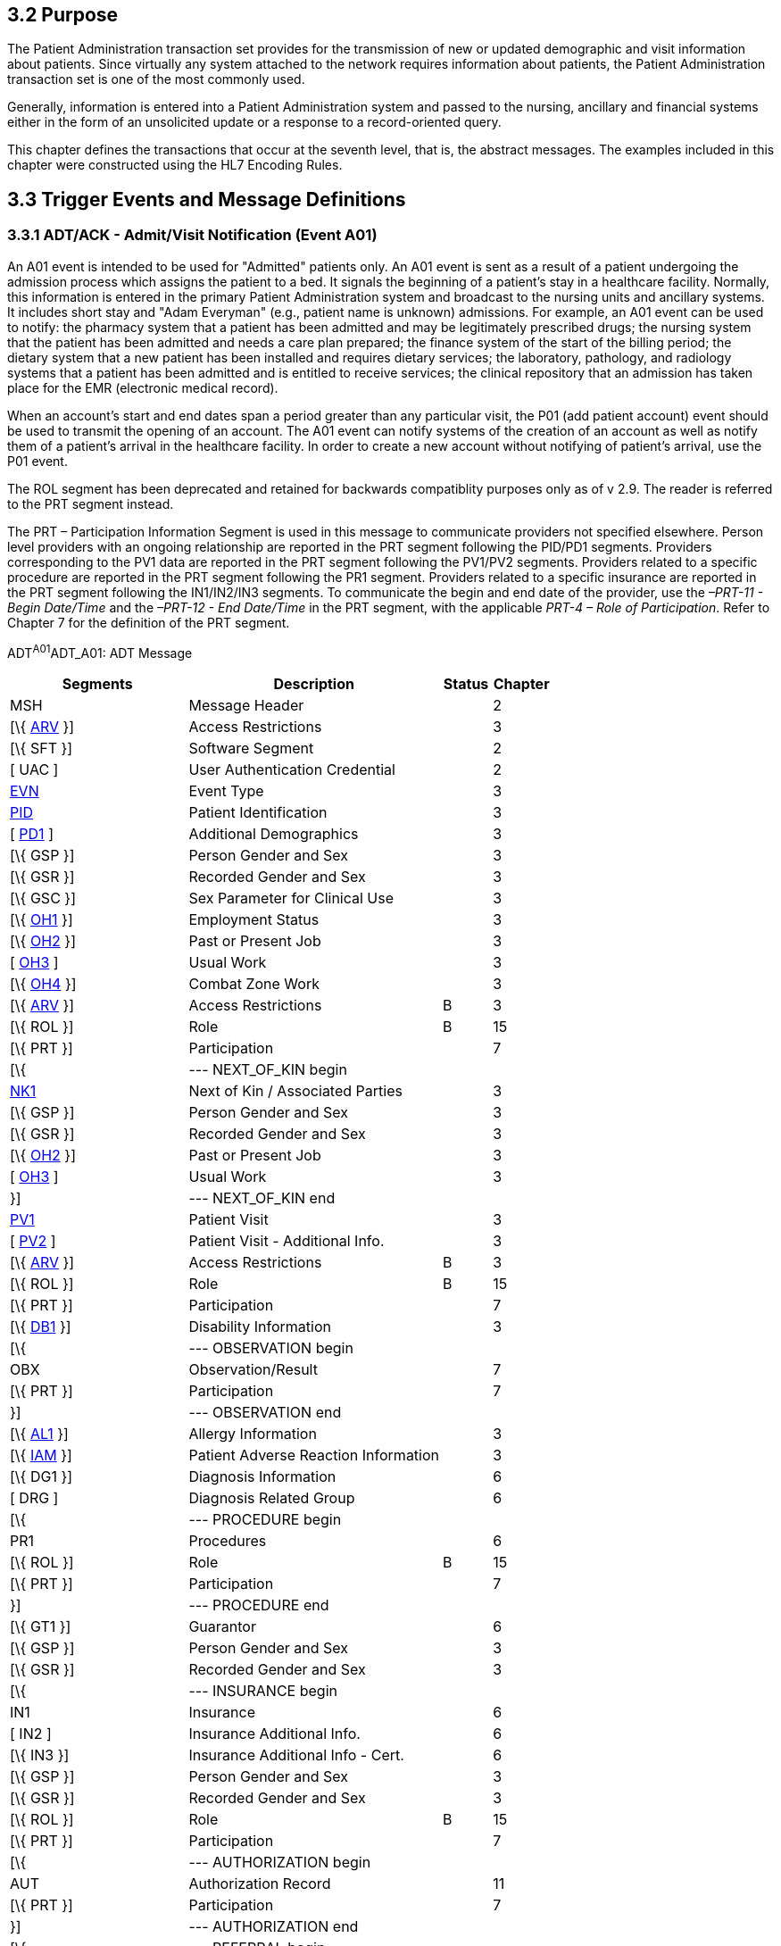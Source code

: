 == 3.2 Purpose

The Patient Administration transaction set provides for the transmission of new or updated demographic and visit information about patients. Since virtually any system attached to the network requires information about patients, the Patient Administration transaction set is one of the most commonly used.

Generally, information is entered into a Patient Administration system and passed to the nursing, ancillary and financial systems either in the form of an unsolicited update or a response to a record-oriented query.

This chapter defines the transactions that occur at the seventh level, that is, the abstract messages. The examples included in this chapter were constructed using the HL7 Encoding Rules.

== 3.3 Trigger Events and Message Definitions

=== 3.3.1 ADT/ACK - Admit/Visit Notification (Event A01)

An A01 event is intended to be used for "Admitted" patients only. An A01 event is sent as a result of a patient undergoing the admission process which assigns the patient to a bed. It signals the beginning of a patient's stay in a healthcare facility. Normally, this information is entered in the primary Patient Administration system and broadcast to the nursing units and ancillary systems. It includes short stay and "Adam Everyman" (e.g., patient name is unknown) admissions. For example, an A01 event can be used to notify: the pharmacy system that a patient has been admitted and may be legitimately prescribed drugs; the nursing system that the patient has been admitted and needs a care plan prepared; the finance system of the start of the billing period; the dietary system that a new patient has been installed and requires dietary services; the laboratory, pathology, and radiology systems that a patient has been admitted and is entitled to receive services; the clinical repository that an admission has taken place for the EMR (electronic medical record).

When an account's start and end dates span a period greater than any particular visit, the P01 (add patient account) event should be used to transmit the opening of an account. The A01 event can notify systems of the creation of an account as well as notify them of a patient's arrival in the healthcare facility. In order to create a new account without notifying of patient's arrival, use the P01 event.

The ROL segment has been deprecated and retained for backwards compatiblity purposes only as of v 2.9. The reader is referred to the PRT segment instead.

The PRT – Participation Information Segment is used in this message to communicate providers not specified elsewhere. Person level providers with an ongoing relationship are reported in the PRT segment following the PID/PD1 segments. Providers corresponding to the PV1 data are reported in the PRT segment following the PV1/PV2 segments. Providers related to a specific procedure are reported in the PRT segment following the PR1 segment. Providers related to a specific insurance are reported in the PRT segment following the IN1/IN2/IN3 segments. To communicate the begin and end date of the provider, use the _–PRT-11 - Begin Date/Time_ and the _–PRT-12 - End Date/Time_ in the PRT segment, with the applicable _PRT-4 – Role of Participation_. Refer to Chapter 7 for the definition of the PRT segment.

ADT^A01^ADT_A01: ADT Message

[width="100%",cols="33%,47%,9%,11%",options="header",]
|===
|Segments |Description |Status |Chapter
|MSH |Message Header | |2
|[\{ link:++#arv---access-restrictions-segment++[ARV] }] |Access Restrictions | |3
|[\{ SFT }] |Software Segment | |2
|[ UAC ] |User Authentication Credential | |2
|link:#EVN[EVN] |Event Type | |3
|link:#_Hlt479197644[PID] |Patient Identification | |3
|[ file:///D:\Eigene%20Dateien\2018\HL7\Standards\v2.9%20May\716%20-%20New.doc##PD1[PD1] ] |Additional Demographics | |3
|[\{ GSP }] |Person Gender and Sex | |3
|[\{ GSR }] |Recorded Gender and Sex | |3
|[\{ GSC }] |Sex Parameter for Clinical Use | |3
|[\{ link:++#oh1---person-employment-status-segment++[OH1] }] |Employment Status | |3
|[\{ link:++#oh2---past-or-present-job-segment++[OH2] }] |Past or Present Job | |3
|[ link:++#oh3---usual-work-segment++[OH3] ] |Usual Work | |3
|[\{ link:++#oh4---combat-zone-work-segment++[OH4] }] |Combat Zone Work | |3
|[\{ link:++#arv---access-restrictions-segment++[ARV] }] |Access Restrictions |B |3
|[\{ ROL }] |Role |B |15
|[\{ PRT }] |Participation | |7
|[\{ |--- NEXT_OF_KIN begin | |
|file:///D:\Eigene%20Dateien\2018\HL7\Standards\v2.9%20May\716%20-%20New.doc##NK1[NK1] |Next of Kin / Associated Parties | |3
|[\{ GSP }] |Person Gender and Sex | |3
|[\{ GSR }] |Recorded Gender and Sex | |3
|[\{ link:++#oh2---past-or-present-job-segment++[OH2] }] |Past or Present Job | |3
|[ link:++#oh3---usual-work-segment++[OH3] ] |Usual Work | |3
|}] |--- NEXT_OF_KIN end | |
|file:///D:\Eigene%20Dateien\2018\HL7\Standards\v2.9%20May\716%20-%20New.doc##PV1[PV1] |Patient Visit | |3
|[ file:///D:\Eigene%20Dateien\2018\HL7\Standards\v2.9%20May\716%20-%20New.doc##PV2[PV2] ] |Patient Visit - Additional Info. | |3
|[\{ link:++#arv---access-restrictions-segment++[ARV] }] |Access Restrictions |B |3
|[\{ ROL }] |Role |B |15
|[\{ PRT }] |Participation | |7
|[\{ file:///D:\Eigene%20Dateien\2018\HL7\Standards\v2.9%20May\716%20-%20New.doc##DB1[DB1] }] |Disability Information | |3
|[\{ |--- OBSERVATION begin | |
|OBX |Observation/Result | |7
|[\{ PRT }] |Participation | |7
|}] |--- OBSERVATION end | |
|[\{ file:///D:\Eigene%20Dateien\2018\HL7\Standards\v2.9%20May\716%20-%20New.doc##AL1[AL1] }] |Allergy Information | |3
|[\{ link:++#iam---patient-adverse-reaction-information-segment++[IAM] }] |Patient Adverse Reaction Information | |3
|[\{ DG1 }] |Diagnosis Information | |6
|[ DRG ] |Diagnosis Related Group | |6
|[\{ |--- PROCEDURE begin | |
|PR1 |Procedures | |6
|[\{ ROL }] |Role |B |15
|[\{ PRT }] |Participation | |7
|}] |--- PROCEDURE end | |
|[\{ GT1 }] |Guarantor | |6
|[\{ GSP }] |Person Gender and Sex | |3
|[\{ GSR }] |Recorded Gender and Sex | |3
|[\{ |--- INSURANCE begin | |
|IN1 |Insurance | |6
|[ IN2 ] |Insurance Additional Info. | |6
|[\{ IN3 }] |Insurance Additional Info - Cert. | |6
|[\{ GSP }] |Person Gender and Sex | |3
|[\{ GSR }] |Recorded Gender and Sex | |3
|[\{ ROL }] |Role |B |15
|[\{ PRT }] |Participation | |7
|[\{ |--- AUTHORIZATION begin | |
|AUT |Authorization Record | |11
|[\{ PRT }] |Participation | |7
|}] |--- AUTHORIZATION end | |
|[\{ |--- REFERRAL begin | |
|RF1 |Referral Information | |11
|[\{ PRT }] |Participation | |7
|}] |--- REFERRAL end | |
|}] |--- INSURANCE end | |
|[ ACC ] |Accident Information | |6
|[ UB1 ] |Universal Bill Information | |6
|[ UB2 ] |Universal Bill 92 Information | |6
|[ file:///D:\Eigene%20Dateien\2018\HL7\Standards\v2.9%20May\716%20-%20New.doc##PDA[PDA] ] |Patient Death and Autopsy | |3
|===

[width="100%",cols="18%,25%,6%,16%,17%,18%",options="header",]
|===
|Acknowledgment Choreography | | | | |
|ADT^A01^ADT_A01 | | | | |
|Field name |Field Value: Original mode |Field value: Enhanced mode | | |
|MSH-15 |Blank |NE |AL, SU, ER |NE |AL, SU, ER
|MSH-16 |Blank |NE |NE |AL, SU, ER |AL, SU, ER
|Immediate Ack |- |- |ACK^A01^ACK |- |ACK^A01^ACK
|Application Ack |ACK^A01^ACK |- |- |ACK^A01^ACK |ACK^A01^ACK
|===

ACK^A01^ACK: General Acknowledgment

[width="100%",cols="33%,47%,9%,11%",options="header",]
|===
|Segments |Description |Status |Chapter
|MSH |Message Header | |2
|[\{ SFT }] |Software Segment | |2
|[ UAC ] |User Authentication Credential | |2
|MSA |Message Acknowledgment | |2
|[\{ ERR }] |Error | |2
|===

[width="100%",cols="23%,34%,8%,35%",options="header",]
|===
|Acknowledgment Choreography | | |
|ACK^A01^ACK | | |
|Field name |Field Value: Original mode |Field value: Enhanced mode |
|MSH-15 |Blank |NE |AL, SU, ER
|MSH-16 |Blank |NE |NE
|Immediate Ack |- |- |ACK^A01^ACK
|Application Ack |- |- |-
|===

=== 3.3.2 ADT/ACK - Transfer a Patient (Event A02)

An A02 event is issued as a result of the patient changing his or her assigned physical location.

The fields included when this message is sent should be the fields pertinent to communicate this event. When other important fields change, it is recommended that the A08 (update patient information) event be used in addition. If the transfer function of your Patient Administration system allows demographics to change at the same time as the transfer (for example an address change), we recommend (but do not require) sending two messages (an A02 followed by an A08). This A02 event can be used with admitted and non-admitted patients.

The new patient location should appear in _PV1-3 - Assigned Patient Location_ while the old patient location should appear in _PV1-6 - Prior Patient Location_. For example, an A02 event can be used to notify: laboratory, radiology, pathology that the patient has changed location and test results should be redirected; pharmacy that drugs should be redirected for the patient; dietary that the meals should be delivered to a different location; the clinical repository that a transfer has taken place for the Electronic Medical Record.

If the patient is going to a temporary location (such as the O/R, X-RAY, LIMBO, the HALLWAY) it is recommended that the A09 (patient departing-tracking) and A10 (patient arriving-tracking) events be used instead of A02. It is recommended that A02 be used only for a real change in the census bed in the Patient Administration system.

The ROL segment has been deprecated and retained for backwards compatiblity purposes only as of v 2.9. The reader is referred to the PRT segment instead.

The PRT – Participation Information Segment is used in this message to communicate providers not specified elsewhere. Person level providers with an ongoing relationship are reported in the PRT segment following the PID/PD1 segments. Providers corresponding to the PV1 data are reported in the PRT segment following the PV1/PV2 segments. Providers related to a specific procedure are reported in the PRT segment following the PR1 segment. Providers related to a specific insurance are reported in the PRT segment following the IN1/IN2/IN3 segments. To communicate the begin- and end-date of the provider, use the _–PRT-11 - Begin Date/Time_ and the _–PRT-12 - End Date/Time_ in the PRT segment, with the applicable _PRT-4 – Role of Participation_. Refer to Chapter 7 for the definition of the PRT segment.

ADT^A02^ADT_A02: ADT Message

[width="100%",cols="33%,47%,9%,11%",options="header",]
|===
|Segments |Description |Status |Chapter
|MSH |Message Header | |2
|[\{ link:++#arv---access-restrictions-segment++[ARV] }] |Access Restrictions | |3
|[\{ SFT }] |Software Segment | |2
|[ UAC ] |User Authentication Credential | |2
|link:#EVN[EVN] |Event Type | |3
|link:\l[PID] |Patient Identification | |3
|[ link:#_Hlt479197572[PD1] ] |Additional Demographics | |3
|[\{ GSP }] |Person Gender and Sex | |3
|[\{ GSR }] |Recorded Gender and Sex | |3
|[\{ GSC }] |Sex Parameter for Clinical Use | |3
|[\{ link:++#oh1---person-employment-status-segment++[OH1] }] |Employment Status | |3
|[\{ link:++#oh2---past-or-present-job-segment++[OH2] }] |Past or Present Job | |3
|[ link:++#oh3---usual-work-segment++[OH3] ] |Usual Work | |3
|[\{ link:++#oh4---combat-zone-work-segment++[OH4] }] |Combat Zone Work | |3
|[\{ link:++#arv---access-restrictions-segment++[ARV] }] |Access Restrictions |B |3
|[\{ ROL }] |Role |B |15
|[\{ PRT }] |Participation | |7
|link:#_Hlt476040270[PV1] |Patient Visit | |3
|[ link:#PV2[PV2] ] |Patient Visit - Additional Info. | |3
|[\{ link:++#arv---access-restrictions-segment++[ARV] }] |Access Restrictions |B |3
|[\{ ROL }] |Role |B |15
|[\{ PRT }] |Participation | |7
|[\{ link:\l[DB1] }] |Disability Information | |3
|[\{ |--- OBSERVATION begin | |
|OBX |Observation/Result | |7
|[\{ PRT }] |Participation | |7
|}] |--- OBSERVATION end | |
|[ link:#_Hlt479197793[PDA] ] |Patient Death and Autopsy | |3
|===

[width="100%",cols="22%,22%,6%,17%,17%,16%",options="header",]
|===
|Acknowledgment Choreography | | | | |
|ADT^A02^ADT_A02 | | | | |
|Field name |Field Value: Original mode |Field value: Enhanced mode | | |
|MSH.15 |Blank |NE |AL, SU, ER |NE |AL, SU, ER
|MSH.16 |Blank |NE |NE |AL, SU, ER |AL, SU, ER
|Immediate Ack |- |- |ACK^A02^ACK |- |ACK^A02^ACK
|Application Ack |ADT^A02^ADT_A02 |- |- |ACK^A02^ACK |ACK^A02^ACK
|===

ACK^A02^ACK: General Acknowledgment

[width="100%",cols="33%,47%,9%,11%",options="header",]
|===
|Segments |Description |Status |Chapter
|MSH |Message Header | |2
|[\{ SFT }] |Software Segment | |2
|[ UAC ] |User Authentication Credential | |2
|MSA |Message Acknowledgment | |2
|[\{ ERR }] |Error | |2
|===

[width="100%",cols="25%,34%,8%,33%",options="header",]
|===
|Acknowledgment Choreography | | |
|ACK^A02^ACK | | |
|Field name |Field Value: Original mode |Field value: Enhanced mode |
|MSH.15 |Blank |NE |AL, SU, ER
|MSH.16 |Blank |NE |NE
|Immediate Ack |- |- |ACK^A02^ACK
|Application Ack |- |- |-
|===

=== 3.3.3 ADT/ACK - Discharge/End Visit (Event A03)

An A03 event signals the end of a patient's stay in a healthcare facility. It signals that the patient's status has changed to "discharged" and that a discharge date has been recorded. The patient is no longer in the facility. The patient's location prior to discharge should be entered in _PV1-3 - Assigned Patient Location_.

An A03 event can be sent to notify: the pharmacy that the patient's stay has ended and that entitlement to drugs has changed accordingly; the nursing system that the patient has been discharged and that the care plan can be completed; the extended care or home health system that the patient has been discharged and that the new extended care or home health admission assessment can be scheduled; the finance system that the patient billing period has ended; and/or the clinical repository that discharge has taken place for the EMR.

For non-admitted patients, an A03 event signals the end of a patient's visit to a healthcare facility. It could be used to signal the end of a visit for a one-time or recurring outpatient who is not assigned to a bed. It could also be used to signal the end of a visit to the Emergency Room. _PV1-45 - Discharge Date/Time_ can be used for the visit end date/time.

When an account's start and end dates span a period greater than any particular visit, the P06 (end account) event should be used to transmit information about the closing of an account. To indicate that a patient has expired, use an A03 event with the _PID-29 - Patient Death Date and Time_ and _PID-30 - Patient Death Indicator_ filled in.

The fields included when this message is sent should be the fields pertinent to communicate this event. The optional allergy, next-of-kin, insurance and guarantor fields should be sent when required to support advanced notification for pending extended care or home health admission requirements (such as scheduling of a nursing assessment in preparation for completion of the extended care plan). When other important fields change, it is recommended that the A08 (update patient information) event be used in addition.

The ROL segment has been deprecated and retained for backwards compatiblity purposes only as of v 2.9. The reader is referred to the PRT segment instead.

The PRT - Participation Segment is used in this message to communicate providers not specified elsewhere. Person level providers with an ongoing relationship are reported in the PRT segment following the PID/PD1 segments. Providers corresponding to the PV1 data are reported in the PRT segment following the PV1/PV2 segments. Providers related to a specific procedure are reported in the PRT segment following the PR1 segment. Providers related to a specific insurance are reported in the PRT segment following the IN1/IN2/IN3 segments. To communicate the begin date and end date of the provider, use the _–PRT-11 - Begin Date/Time_ and the _–PRT-12 - End Date/Time_ in the PRT segment, with the applicable _PRT-4 – Role of Particpation_. Refer to Chapter 7 for the definition of the PRT segment.

ADT^A03^ADT_A03: ADT Message

[width="100%",cols="33%,47%,9%,11%",options="header",]
|===
|Segments |Description |Status |Chapter
|MSH |Message Header | |2
|[\{ link:++#arv---access-restrictions-segment++[ARV] }] |Access Restrictions | |3
|[\{ SFT }] |Software Segment | |2
|[ UAC ] |User Authentication Credential | |2
|file:///D:\Eigene%20Dateien\2018\HL7\Standards\v2.9%20May\716%20-%20New.doc##EVN[EVN] |Event Type | |3
|file:///D:\Eigene%20Dateien\2018\HL7\Standards\v2.9%20May\716%20-%20New.doc##PID[PID] |Patient Identification | |3
|[ link:++#pd1---patient-additional-demographic-segment++[PD1] ] |Additional Demographics | |3
|[\{ GSP }] |Person Gender and Sex | |3
|[\{ GSR }] |Recorded Gender and Sex | |3
|[\{ GSC }] |Sex Parameter for Clinical Use | |3
|[\{ link:++#oh1---person-employment-status-segment++[OH1] }] |Employment Status | |3
|[\{ link:++#oh2---past-or-present-job-segment++[OH2] }] |Past or Present Job | |3
|[ OH3 ] |Usual Work | |3
|[\{ link:++#oh4---combat-zone-work-segment++[OH4] }] |Combat Zone Work | |3
|[\{ link:++#arv---access-restrictions-segment++[ARV] }] |Access Restrictions |B |3
|[\{ ROL }] |Role |B |15
|[\{ PRT }] |Participation | |7
|[\{ |--- NEXT_OF_KIN begin | |
|file:///D:\Eigene%20Dateien\2018\HL7\Standards\v2.9%20May\716%20-%20New.doc##NK1[NK1] |Next of Kin / Associated Parties | |3
|[\{ GSP }] |Person Gender and Sex | |3
|[\{ GSR }] |Recorded Gender and Sex | |3
|[\{ link:++#oh2---past-or-present-job-segment++[OH2] }] |Past or Present Job | |3
|[ link:++#oh3---usual-work-segment++[OH3] ] |Usual Work | |3
|}] |--- NEXT_OF_KIN end | |
|file:///D:\Eigene%20Dateien\2018\HL7\Standards\v2.9%20May\716%20-%20New.doc##PV1[PV1] |Patient Visit | |3
|[ file:///D:\Eigene%20Dateien\2018\HL7\Standards\v2.9%20May\716%20-%20New.doc##PV2[PV2] ] |Patient Visit - Additional Info. | |3
|[\{ link:++#arv---access-restrictions-segment++[ARV] }] |Access Restrictions |B |3
|[\{ ROL }] |Role |B |15
|[\{ PRT }] |Participation | |7
|[\{ file:///D:\Eigene%20Dateien\2018\HL7\Standards\v2.9%20May\716%20-%20New.doc##DB1[DB1] }] |Disability Information | |3
|[\{ file:///D:\Eigene%20Dateien\2018\HL7\Standards\v2.9%20May\716%20-%20New.doc##AL1[AL1] }] |Allergy Information | |3
|[\{ link:++#iam---patient-adverse-reaction-information-segment++[IAM] }] |Patient Adverse Event Reaction Information | |3
|[\{ DG1 }] |Diagnosis Information | |6
|[ DRG ] |Diagnosis Related Group | |6
|[\{ |--- PROCEDURE begin | |
|PR1 |Procedures | |6
|[\{ ROL }] |Role |B |15
|[\{ PRT }] |Participation | |7
|}] |--- PROCEDURE end | |
|[\{ |--- OBSERVATION begin | |
|OBX |Observation/Result | |7
|[\{ PRT }] |Participation | |7
|}] |--- OBSERVATION end | |
|[\{ GT1 }] |Guarantor | |6
|[\{ GSP }] |Person Gender and Sex | |3
|[\{ GSR }] |Recorded Gender and Sex | |3
|[\{ |--- INSURANCE begin | |
|IN1 |Insurance | |6
|[ IN2 ] |Insurance Additional Info. | |6
|[\{ IN3 }] |Insurance Additional Info - Cert. | |6
|[\{ GT1 }] |Guarantor | |6
|[\{ GSP }] |Person Gender and Sex | |3
|[\{ ROL }] |Deprecated as of V2.9 |B |15
|[\{ PRT }] |Participation | |7
|[\{ |--- AUTHORIZATION begin | |
|AUT |Authorization Record | |11
|[\{ PRT }] |Participation | |7
|}] |--- AUTHORIZATION end | |
|[\{ |--- REFERRAL begin | |
|RF1 |Referral Information | |11
|[\{ PRT }] |Participation | |7
|}] |--- REFERRAL end | |
|}] |--- INSURANCE end | |
|[ ACC ] |Accident Information | |6
|[ file:///D:\Eigene%20Dateien\2018\HL7\Standards\v2.9%20May\716%20-%20New.doc##PDA[PDA] ] |Patient Death and Autopsy | |3
|===

[width="100%",cols="18%,19%,4%,17%,21%,21%",options="header",]
|===
|Acknowledgment Choreography | | | | |
|ADT^A03^ADT_A03 | | | | |
|Field name |Field Value: Original mode |Field value: Enhanced mode | | |
|MSH.15 |Blank |NE |AL, SU, ER |NE |AL, SU, ER
|MSH.16 |Blank |NE |NE |AL, SU, ER |AL, SU, ER
|Immediate Ack |- |- |ACK^A03^ACK |- |ACK^A03^ACK
|Application Ack |ADT^A03^ADT_A03 |- |- |ACK^A03^ACK |ACK^A03^ACK
|===

ACK^A03^ACK: General Acknowledgment

[width="100%",cols="33%,47%,9%,11%",options="header",]
|===
|Segments |Description |Status |Chapter
|MSH |Message Header | |2
|[\{ SFT }] |Software Segment | |2
|[ UAC ] |User Authentication Credential | |2
|MSA |Message Acknowledgment | |2
|[ \{ ERR } ] |Error | |2
|===

[width="100%",cols="21%,33%,7%,39%",options="header",]
|===
|Acknowledgment Choreography | | |
|ACK^A03^ACK | | |
|Field name |Field Value: Original mode |Field value: Enhanced mode |
|MSH.15 |Blank |NE |AL, SU, ER
|MSH.16 |Blank |NE |NE
|Immediate Ack |- |- |ACK^A03^ACK
|Application Ack |- |- |-
|===

=== 3.3.4 ADT/ACK - Register a Patient (Event A04)

An A04 event signals that the patient has arrived or checked in as a one-time, or recurring outpatient, and is not assigned to a bed. One example might be its use to signal the beginning of a visit to the Emergency Room (= Casualty, etc.).

*Note:* Some systems refer to these events as outpatient registrations or emergency admissions. _PV1-44 - Admit Date/Time_ is used for the visit start date/time.

The ROL segment has been deprecated and retained for backwards compatiblity purposes only as of v 2.9. The reader is referred to the PRT segment instead.

The PRT - Participation Segment is used in this message to communicate providers not specified elsewhere. Person level providers with an ongoing relationship are reported in the PRT segment following the PID/PD1 segments. Providers corresponding to the PV1 data are reported in the PRTsegment following the PV1/PV2 segments. Providers related to a specific procedure are reported in the PRT segment following the PR1 segment. Providers related to a specific insurance are reported in the PRT segment following the IN1/IN2/IN3 segments. To communicate the begin- and end-date of the provider, use the _–PRT-11 - Begin Date/Time_ and the _–PRT-12 - End Date/Time_ in the PRT segment, with the applicable _PRT-4 – role of Participation_. Refer to Chapter 7 for the definition of the PRT segment.

ADT^A04^ADT_A01: ADT Message

[width="100%",cols="33%,47%,9%,11%",options="header",]
|===
|Segments |Description |Status |Chapter
|MSH |Message Header | |2
|[\{ link:++#arv---access-restrictions-segment++[ARV] }] |Access Restrictions | |3
|[\{ SFT }] |Software Segment | |2
|[ UAC ] |User Authentication Credential | |2
|file:///D:\Eigene%20Dateien\2018\HL7\Standards\v2.9%20May\716%20-%20New.doc##EVN[EVN] |Event Type | |3
|file:///D:\Eigene%20Dateien\2018\HL7\Standards\v2.9%20May\716%20-%20New.doc##PID[PID] |Patient Identification | |3
|[ file:///D:\Eigene%20Dateien\2018\HL7\Standards\v2.9%20May\716%20-%20New.doc##PD1[PD1] ] |Additional Demographics | |3
|[\{ GSP }] |Person Gender and Sex | |3
|[\{ GSR }] |Recorded Gender and Sex | |3
|[\{ GSC }] |Sex Parameter for Clinical Use | |3
|[\{ link:++#oh1---person-employment-status-segment++[OH1] }] |Employment Status | |3
|[\{ link:++#oh2---past-or-present-job-segment++[OH2] }] |Past or Present Job | |3
|[ link:++#oh3---usual-work-segment++[OH3] ] |Usual Work | |3
|[\{ link:++#oh4---combat-zone-work-segment++[OH4] }] |Combat Zone Work | |
|[\{ link:++#arv---access-restrictions-segment++[ARV] }] |Access Restrictions |B |3
|[\{ ROL }] |Role |B |15
|[\{ PRT }] |Participation | |7
|[\{ |--- NEXT_OF_KIN begin | |
|file:///D:\Eigene%20Dateien\2018\HL7\Standards\v2.9%20May\716%20-%20New.doc##NK1[NK1] |Next of Kin / Associated Parties | |3
|[\{ GSP }] |Person Gender and Sex | |3
|[\{ GSR }] |Recorded Gender and Sex | |3
|[\{ link:++#oh2---past-or-present-job-segment++[OH2] }] |Past or Present Job | |3
|[ link:++#oh3---usual-work-segment++[OH3] ] |Usual Work | |3
|}] |--- NEXT_OF_KIN end | |
|file:///D:\Eigene%20Dateien\2018\HL7\Standards\v2.9%20May\716%20-%20New.doc##PV1[PV1] |Patient Visit | |3
|[ file:///D:\Eigene%20Dateien\2018\HL7\Standards\v2.9%20May\716%20-%20New.doc##PV2[PV2] ] |Patient Visit - Additional Info. | |3
|[\{ link:++#arv---access-restrictions-segment++[ARV] }] |Access Restrictions |B |3
|[\{ ROL }] |Role |B |15
|[\{ PRT }] |Participation | |7
|[\{ file:///D:\Eigene%20Dateien\2018\HL7\Standards\v2.9%20May\716%20-%20New.doc##DB1[DB1] }] |Disability Information | |3
|[\{ |--- OBSERVATION begin | |
|OBX |Observation/Result | |7
|[\{ PRT }] |Participation | |7
|}] |--- OBSERVATION end | |
|[\{ file:///D:\Eigene%20Dateien\2018\HL7\Standards\v2.9%20May\716%20-%20New.doc##AL1[AL1] }] |Allergy Information | |3
|[\{ link:++#iam---patient-adverse-reaction-information-segment++[IAM] }] |Patient Advers Reaction Information | |3
|[\{ DG1 }] |Diagnosis Information | |6
|[ DRG ] |Diagnosis Related Group | |6
|[\{ |--- PROCEDURE begin | |
|PR1 |Procedures | |6
|[\{ ROL }] |Role |B |15
|[\{ PRT }] |Participation | |7
|}] |--- PROCEDURE end | |
|[\{ GT1 } ] |Guarantor | |6
|[\{ GSP }] |Person Gender and Sex | |3
|[\{ GSR }] |Recorded Gender and Sex | |3
|[\{ |--- INSURANCE begin | |
|IN1 |Insurance | |6
|[ IN2 ] |Insurance Additional Info. | |6
|[\{ IN3 }] |Insurance Additional Info - Cert. | |6
|[\{ GSP }] |Person Gender and Sex | |3
|[\{ GSR }] |Recorded Gender and Sex | |3
|[\{ ROL }] |Role |B |15
|[\{ PRT }] |Participation | |7
|[\{ |--- AUTHORIZATION begin | |
|AUT |Authorization Record | |11
|[\{ PRT }] |Participation | |7
|}] |--- AUTHORIZATION end | |
|[\{ |--- REFERRAL begin | |
|RF1 |Referral Information | |11
|[\{ PRT }] |Participation | |7
|}] |--- REFERRAL end | |
|}] |--- INSURANCE end | |
|[ ACC ] |Accident Information | |6
|[ UB1 ] |Universal Bill Information | |6
|[ UB2 ] |Universal Bill 92 Information | |6
|[ file:///D:\Eigene%20Dateien\2018\HL7\Standards\v2.9%20May\716%20-%20New.doc##PDA[PDA] ] |Patient Death and Autopsy | |3
|===

[width="100%",cols="18%,19%,4%,17%,21%,21%",options="header",]
|===
|Acknowledgment Choreography | | | | |
|ADT^A04^ADT_A01 | | | | |
|Field name |Field Value: Original mode |Field value: Enhanced mode | | |
|MSH.15 |Blank |NE |AL, SU, ER |NE |AL, SU, ER
|MSH.16 |Blank |NE |NE |AL, SU, ER |AL, SU, ER
|Immediate Ack |- |- |ACK^A04^ACK |- |ACK^A04^ACK
|Application Ack |ADT^A04^ADT_A01 |- |- |ACK^A04^ACK |ACK^A04^ACK
|===

ACK^A04^ACK: General Acknowledgment

[width="100%",cols="33%,47%,9%,11%",options="header",]
|===
|Segments |Description |Status |Chapter
|MSH |Message Header | |2
|[\{ SFT }] |Software Segment | |2
|[ UAC ] |User Authentication Credential | |2
|MSA |Message Acknowledgment | |2
|[ \{ ERR } ] |Error | |2
|===

[width="100%",cols="24%,35%,9%,32%",options="header",]
|===
|Acknowledgment Choreography | | |
|ACK^A04^ACK | | |
|Field name |Field Value: Original mode |Field value: Enhanced mode |
|MSH.15 |Blank |NE |AL, SU, ER
|MSH.16 |Blank |NE |NE
|Immediate Ack |- |- |ACK^A04^ACK
|Application Ack |- |- |-
|===

=== 3.3.5 ADT/ACK - Pre-Admit a Patient (Event A05)

An A05 event is sent when a patient undergoes the pre-admission process. During this process, episode-related data is collected in preparation for a patient's visit or stay in a healthcare facility. For example, a pre-admit may be performed prior to inpatient or outpatient surgery so that lab tests can be performed prior to the surgery. This event can also be used to pre-register a non-admitted patient.

The ROL segment has been deprecated and retained for backwards compatiblity purposes only as of v 2.9. The reader is referred to the PRT segment instead.

The PRT - Participation Segment is used in this message to communicate providers not specified elsewhere. Person level providers with an ongoing relationship are reported in the PRT segment following the PID/PD1 segments. Visit level providers (corresponding to the PV1 data) are reported in the PRT segment following the PV1/PV2 segments. Providers related to a specific procedure are reported in the PRT segment following the PR1 segment. Providers related to a specific insurance are reported in the PRT segment following the IN1/IN2/IN3 segments. To communicate the begin- and end-date of the provider, use the _–PRT-11 - Begin Date/Time_ and the _–PRT-12 - End Date/Time_ in the PRT segment, with the applicable _PRT-4 – Role of Participation_. Refer to Chapter 15 for the definition of the PRT segment.

ADT^A05^ADT_A05: ADT Message

[width="100%",cols="33%,47%,9%,11%",options="header",]
|===
|Segments |Description |Status |Chapter
|MSH |Message Header | |2
|[\{ link:++#arv---access-restrictions-segment++[ARV] }] |Access Restrictions | |3
|[\{ SFT }] |Software Segment | |2
|[ UAC ] |User Authentication Credential | |2
|file:///D:\Eigene%20Dateien\2018\HL7\Standards\v2.9%20May\716%20-%20New.doc##EVN[EVN] |Event Type | |3
|file:///D:\Eigene%20Dateien\2018\HL7\Standards\v2.9%20May\716%20-%20New.doc##PID[PID] |Patient Identification | |3
|[ file:///D:\Eigene%20Dateien\2018\HL7\Standards\v2.9%20May\716%20-%20New.doc##PD1[PD1] ] |Additional Demographics | |3
|[\{ GSP }] |Person Gender and Sex | |3
|[\{ GSR }] |Recorded Gender and Sex | |3
|[\{ GSC }] |Sex Parameter for Clinical Use | |3
|[\{ link:++#oh1---person-employment-status-segment++[OH1] }] |Employment Status | |3
|[\{ link:++#oh2---past-or-present-job-segment++[OH2] }] |Past or Present Job | |3
|[ OH3] |Usual Work | |3
|[\{ link:++#oh4---combat-zone-work-segment++[OH4] }] |Combat Zone Work | |3
|[\{ link:++#arv---access-restrictions-segment++[ARV] }] |Access Restrictions |B |3
|[\{ ROL }] |Role |B |15
|[\{ PRT }] |Participation | |7
|[\{ |--- NEXT_OF_KIN begin | |
|file:///D:\Eigene%20Dateien\2018\HL7\Standards\v2.9%20May\716%20-%20New.doc##NK1[NK1] |Next of Kin / Associated Parties | |3
|[\{ GSP }] |Person Gender and Sex | |3
|[\{ GSR }] |Recorded Gender and Sex | |3
|[\{ link:++#oh2---past-or-present-job-segment++[OH2] }] |Past or Present Job | |3
|[ link:++#oh3---usual-work-segment++[OH3] ] |Usual Work | |3
|}] |--- NEXT_OF_KIN end | |
|file:///D:\Eigene%20Dateien\2018\HL7\Standards\v2.9%20May\716%20-%20New.doc##PV1[PV1] |Patient Visit | |3
|[ file:///D:\Eigene%20Dateien\2018\HL7\Standards\v2.9%20May\716%20-%20New.doc##PV2[PV2] ] |Patient Visit - Additional Info. | |3
|[\{ link:++#arv---access-restrictions-segment++[ARV] }] |Access Restrictions |B |3
|[\{ ROL }] |Role |B |15
|[\{ PRT }] |Participation | |7
|[\{ file:///D:\Eigene%20Dateien\2018\HL7\Standards\v2.9%20May\716%20-%20New.doc##DB1[DB1] }] |Disability Information | |3
|[\{ |--- OBSERVATION begin | |
|OBX |Observation/Result | |7
|[\{ PRT }} |Particitation | |7
|}] |--- OBSERVATION end | |
|[\{ file:///D:\Eigene%20Dateien\2018\HL7\Standards\v2.9%20May\716%20-%20New.doc##AL1[AL1] }] |Allergy Information | |3
|[\{ link:++#iam---patient-adverse-reaction-information-segment++[IAM] }} |Patient Adverse Reaction Information | |3
|[\{ DG1 }] |Diagnosis Information | |6
|[ DRG ] |Diagnosis Related Group | |6
|[\{ |--- PROCEDURE begin | |
|PR1 |Procedures | |6
| [\{ ROL }] |Role |B |15
|[\{ PRT }] |Participation | |7
|}] |--- PROCEDURE end | |
|[\{ GT1 }] |Guarantor | |6
|[\{ GSP }] |Person Gender and Sex | |3
|[\{ GSR }] |Recorded Gender and Sex | |3
|[\{ |--- INSURANCE begin | |
|IN1 |Insurance | |6
|[ IN2 ] |Insurance Additional Info. | |6
|[\{ IN3 }] |Insurance Additional Info - Cert. | |6
|[\{ GSP }] |Person Gender and Sex | |3
|[\{ GSR }] |Recorded Gender and Sex | |3
|[\{ ROL }] |Role |B |15
|[\{ PRT }] |Participation | |7
|[\{ |--- AUTHORIZATION begin | |
|AUT |Authorization Record | |11
|[\{ PRT }] |Participation | |7
|}] |--- AUTHORIZATION end | |
|[\{ |--- REFERRAL begin | |
|RF1 |Referral Information | |11
|[\{ PRT }] |Participation | |7
|}] |--- REFERRAL end | |
|}] |--- INSURANCE end | |
|[ ACC ] |Accident Information | |6
|[ UB1 ] |Universal Bill Information | |6
|[ UB2 ] |Universal Bill 92 Information | |6
|===

[width="100%",cols="20%,22%,6%,17%,20%,15%",options="header",]
|===
|Acknowledgment Choreography | | | | |
|ADT^A05^ADT_A05 | | | | |
|Field name |Field Value: Original mode |Field value: Enhanced mode | | |
|MSH.15 |Blank |NE |AL, SU, ER |NE |AL, SU, ER
|MSH.16 |Blank |NE |NE |AL, SU, ER |AL, SU, ER
|Immediate Ack |- |- |ACK^A05^ACK |- |ACK^A05^ACK
|Application Ack |ADT^A05^ADT_A05 |- |- |ACK^A05^ACK |ACK^A05^ACK
|===

ACK^A05^ACK: General Acknowledgment

[width="100%",cols="33%,47%,9%,11%",options="header",]
|===
|Segments |Description |Status |Chapter
|MSH |Message Header | |2
|[\{ SFT }] |Software Segment | |2
|[ UAC ] |User Authentication Credential | |2
|MSA |Message Acknowledgment | |2
|[ \{ ERR } ] |Error | |2
|===

[width="100%",cols="21%,35%,10%,34%",options="header",]
|===
|Acknowledgment Choreography | | |
|ACK^A05^ACK | | |
|Field name |Field Value: Original mode |Field value: Enhanced mode |
|MSH.15 |Blank |NE |AL, SU, ER
|MSH.16 |Blank |NE |NE
|Immediate Ack |- |- |ACK^A05^ACK
|Application Ack |- |- |-
|===

=== 3.3.6 ADT/ACK - Change an Outpatient to an Inpatient (Event A06)

An A06 event is sent when a patient who was present for a non-admitted visit is being admitted after an evaluation of the seriousness of the patient's condition. This event changes a patient's status from non-admitted to admitted. The new patient location should appear in _PV1-3 - Assigned Patient Location_, while the old patient location (if different) should appear in _PV1-6 - Prior Patient Location_. The new patient class should appear in _PV1-2 - Patient Class_.

It will be left to implementation negotiation to determine whether disparate systems merely change the patient class, or close and open a new account. The current active account number should appear in field _PID-18 - Patient Account Number_; the prior account number can be included optionally in _MRG-3 - Prior Patient Account Number_. This arrangement is not intended to be a type of merge. The MRG segment is used here only for _MRG-3 - Prior Patient Account Number_. _PV1-19 - Visit Number_ may also be changed during this event.

The fields included when this message is sent should be the fields pertinent to communicate this event. When other important fields change, it is recommended that the A08 (update patient information) event be used in addition.

The ROL segment has been deprecated and retained for backwards compatiblity purposes only as of v 2.9. The reader is referred to the PRT segment instead.

The PRT – Participation Information Segment is used in this message to communicate providers not specified elsewhere. Person level providers with an ongoing relationship are reported in the PRT segment following the PID/PD1 segments. Visit level providers (corresponding to the PV1 data) are reported in the PRT segment following the PV1/PV2 segments. Providers related to a specific procedure are reported in the PRT segment following the PR1 segment. Providers related to a specific insurance are reported in the PRT segment following the IN1/IN2/IN3 segments. To communicate the begin- and end-date of the provider, use the _PRT-11 –Begin Date/Time_ and the _PRT-12 –End Date/Time_ in the PRT segment, with the applicable _PRT-4 – role of Participation_. Refer to Chapter 7 for the definition of the PRT segment.

ADT^A06^ADT_A06: ADT Message

[width="100%",cols="33%,47%,9%,11%",options="header",]
|===
|Segments |Description |Status |Chapter
|MSH |Message Header | |2
|[\{ link:++#arv---access-restrictions-segment++[ARV] }] |Access Restrictions | |3
|[\{ SFT }] |Software Segment | |2
|[ UAC ] |User Authentication Credential | |2
|link:#EVN[EVN] |Event Type | |3
|link:#_Hlt479197644[PID] |Patient Identification | |3
|[ link:#_Hlt479197572[PD1] ] |Additional Demographics | |3
|[\{ GSP }] |Person Gender and Sex | |3
|[\{ GSR }] |Recorded Gender and Sex | |3
|[\{ GSC }] |Sex Parameter for Clinical Use | |3
|[\{ link:++#oh1---person-employment-status-segment++[OH1] }] |Employment Status | |3
|[\{ link:++#oh2---past-or-present-job-segment++[OH2] }] |Past or Present Job | |3
|[ link:++#oh3---usual-work-segment++[OH3] ] |Usual Work | |3
|[\{ link:++#oh4---combat-zone-work-segment++[OH4] }] |Combat Zone Work | |3
|[\{ link:++#arv---access-restrictions-segment++[ARV] }] |Access Restrictions |B |3
|[\{ ROL }] |Role |B |15
|[\{ PRT }] |Participation | |7
|[ link:#MRG[MRG] ] |Merge Information | |3
|[\{ |--- NEXT_OF_KIN begin | |
|link:#NK1[NK1] |Next of Kin / Associated Parties | |3
|[\{ GSP }] |Person Gender and Sex | |3
|[\{ GSR }] |Recorded Gender and Sex | |3
|[\{ link:++#oh2---past-or-present-job-segment++[OH2] }] |Past or Present Job | |3
|[ link:++#oh3---usual-work-segment++[OH3] } |Usual Work | |3
|}] |--- NEXT_OF_KIN end | |
|link:#_Hlt476040270[PV1] |Patient Visit | |3
|[ link:#PV2[PV2] ] |Patient Visit - Additional Info. | |3
|[\{ link:++#arv---access-restrictions-segment++[ARV] }] |Access Restrictions |B |3
|[\{ ROL }] |Role |B |15
|[\{ PRT }] |Participation | |7
|[\{ link:#_Hlt479197568[DB1] }] |Disability Information | |3
|[\{ |--- OBSERVATION begin | |
|OBX |Observation/Result | |7
|[\{ PRT }] |Participation | |7
|}] |--- OBSERVATION end | |
|[\{ link:#_Hlt479540324[AL1] }] |Allergy Information | |3
|[\{ link:++#iam---patient-adverse-reaction-information-segment++[IAM] }] |Patient Adverse Reaction Information | |3
|[\{ DG1 }] |Diagnosis Information | |6
|[ DRG ] |Diagnosis Related Group | |6
|[\{ |--- PROCEDURE begin | |
|PR1 |Procedures | |6
|[\{ ROL }] |Role |B |15
|[\{ PRT }] |Participation | |7
|}] |--- PROCEDURE end | |
|[\{ GT1 }] |Guarantor | |6
|[\{ GSP }] |Person Gender and Sex | |3
|[\{ GSR }] |Recorded Gender and Sex | |3
|[\{ |--- INSURANCE begin | |
|IN1 |Insurance | |6
|[ IN2 ] |Insurance Additional Info. | |6
|[\{ IN3 }] |Insurance Additional Info - Cert. | |6
|[\{ GSP }] |Person Gender and Sex | |3
|[\{ GSR }] |Recorded Gender and Sex | |3
|[\{ ROL }] |Role |B |15
|[\{ PRT }] |Participation | |7
|}] |--- INSURANCE end | |
|[ ACC ] |Accident Information | |6
|[ UB1 ] |Universal Bill Information | |6
|[ UB2 ] |Universal Bill 92 Information | |6
|===

[width="100%",cols="18%,19%,4%,17%,21%,21%",options="header",]
|===
|Acknowledgment Choreography | | | | |
|ADT^A06^ADT_A06 | | | | |
|Field name |Field Value: Original mode |Field value: Enhanced mode | | |
|MSH.15 |Blank |NE |AL, SU, ER |NE |AL, SU, ER
|MSH.16 |Blank |NE |NE |AL, SU, ER |AL, SU, ER
|Immediate Ack |- |- |ACK^A06^ACK |- |ACK^A06^ACK
|Application Ack |ADT^A06^ADT_A06 |- |- |ACK^A06^ACK |ACK^A06^ACK
|===

ACK^A06^ACK: General Acknowledgment

[width="100%",cols="33%,47%,9%,11%",options="header",]
|===
|Segments |Description |Status |Chapter
|MSH |Message Header | |2
|[\{ SFT }] |Software Segment | |2
|[ UAC ] |User Authentication Credential | |2
|MSA |Message Acknowledgment | |2
|[ \{ ERR } ] |Error | |2
|===

[width="100%",cols="23%,35%,6%,36%",options="header",]
|===
|Acknowledgment Choreography | | |
|ACK^A06^ACK | | |
|Field name |Field Value: Original mode |Field value: Enhanced mode |
|MSH.15 |Blank |NE |AL, SU, ER
|MSH.16 |Blank |NE |NE
|Immediate Ack |- |- |ACK^A06^ACK
|Application Ack |- |- |-
|===

=== 3.3.7 ADT/ACK - Change an Inpatient to an Outpatient (Event A07)

An A07 event is sent when a patient who was admitted changes his/her status to "no longer admitted" but is still being seen for this episode of care. This event changes a patient from an "admitted" to a "non-admitted" status. The new patient location should appear in _PV1-3 - Assigned Patient Location_, while the old patient location (if different) should appear in _PV1-6 - Prior Patient Location_.

It will be left to implementation negotiation to determine whether disparate systems merely change the patient class, or close and open a new account. The current active account number should appear in field _PID-18 - Patient Account Number_; the prior account number can be included optionally in _MRG-3 - Prior Patient Account Number_. This arrangement is not intended to be a type of merge. The MRG segment is used here only for _MRG-3 - Prior Patient Account Number_. _PV1-19 - Visit Number_ may also be changed during this event.

The fields included when this message is sent should be the fields pertinent to communicate this event. When other important fields change, it is recommended that the A08 (update patient information) event be used in addition.

The ROL segment has been deprecated and retained for backwards compatiblity purposes only as of v 2.9. The reader is referred to the PRT segment instead.

The PRT – Participation Information Segment is used in this message to communicate providers not specified elsewhere. Person level providers with an ongoing relationship are reported in the PRT segment following the PID/PD1 segments. Providers corresponding to the PV1 data are reported in the PRT segment following the PV1/PV2 segments. Providers related to a specific procedure are reported in the PRT segment following the PR1 segment. Providers related to a specific insurance are reported in the PRT segment following the IN1/IN2/IN3 segments. To communicate the begin and end date of the provider, use the _–PRT-11 - Begin Date/Time_ and the _–PRT-12 - End Date/Time_ in the PRT segment, with the applicable _PRT-4 – Role of Participation_. Refer to Chapter 7 for the definition of the PRT segment.

ADT^A07^ADT_A06: ADT Message

[width="100%",cols="33%,47%,9%,11%",options="header",]
|===
|Segments |Description |Status |Chapter
|MSH |Message Header | |2
|[\{ link:++#arv---access-restrictions-segment++[ARV] }] |Access Restrictions | |3
|[\{ SFT }] |Software Segment | |2
|[ UAC ] |User Authentication Credential | |2
|link:#EVN[EVN] |Event Type | |3
|link:#_Hlt479197644[PID] |Patient Identification | |3
|[ link:#_Hlt479197572[PD1] ] |Additional Demographics | |3
|[\{ GSP }] |Person Gender and Sex | |3
|[\{ GSR }] |Recorded Gender and Sex | |3
|[\{ GSC }] |Sex Parameter for Clinical Use | |3
|[\{ link:++#oh1---person-employment-status-segment++[OH1] }] |Employment Status | |3
|[\{ link:++#oh2---past-or-present-job-segment++[OH2] }} |Past or Present Job | |3
|[ link:++#oh3---usual-work-segment++[OH3] ] |Usual Work | |3
|[\{ link:++#oh4---combat-zone-work-segment++[OH4] }] |Combat Zone Work | |3
|[\{ link:++#arv---access-restrictions-segment++[ARV] }] |Access Restrictions |B |3
|[\{ ROL }] |Role |B |15
|[\{ PRT }] |Participation | |7
|[ link:#MRG[MRG] ] |Merge Information | |3
|[\{ |--- NEXT_OF_KIN begin | |
|link:#NK1[NK1] |Next of Kin / Associated Parties | |3
|[\{ GSP }] |Person Gender and Sex | |3
|[\{ GSR }] |Recorded Gender and Sex | |3
|[\{ link:++#oh2---past-or-present-job-segment++[OH2] ]} |Past or Present Job | |3
|[ link:++#oh3---usual-work-segment++[OH3] } |Usual Work | |3
|}] |--- NEXT_OF_KIN end | |
|link:#_Hlt476040270[PV1] |Patient Visit | |3
|[ link:#PV2[PV2] ] |Patient Visit - Additional Info. | |3
|[\{ link:++#arv---access-restrictions-segment++[ARV] }] |Access Restrictions |B |3
|[\{ ROL }] |Role |B |15
|[\{ PRT }] |Participation | |7
|[\{ link:#_Hlt479197568[DB1] }] |Disability Information | |3
|[\{ |--- OBSERVATION begin | |
|OBX |Observation/Result | |7
|[\{ PRT }} |Participation | |7
|}] |--- OBSERVATION end | |
|[\{ link:\l[AL1] }] |Allergy Information | |3
|[\{ link:++#iam---patient-adverse-reaction-information-segment++[IAM] }] |Patient Adverse Reaction Information | |3
|[\{ DG1 }] |Diagnosis Information | |6
|[ DRG ] |Diagnosis Related Group | |6
|[\{ |--- PROCEDURE begin | |
|PR1 |Procedures | |6
|[\{ ROL }] |Role |B |15
|[\{ PRT }] |Participation | |7
|}] |--- PROCEDURE end | |
|[\{ GT1 }] |Guarantor | |6
|[\{ GSP }] |Person Gender and Sex | |3
|[\{ GSR }] |Recorded Gender and Sex | |3
|[\{ |--- INSURANCE begin | |
|IN1 |Insurance | |6
|[ IN2 ] |Insurance Additional Info. | |6
|[\{ IN3 }] |Insurance Additional Info - Cert. | |6
|[\{ GSP }] |Person Gender and Sex | |3
|[\{ GSR }] |Recorded Gender and Sex | |3
|[\{ ROL }] |Role |B |15
|[\{ PRT }] |Participation | |7
|}] |--- INSURANCE end | |
|[ ACC ] |Accident Information | |6
|[ UB1 ] |Universal Bill Information | |6
|[ UB2 ] |Universal Bill 92 Information | |6
|===

[width="100%",cols="20%,25%,5%,17%,16%,17%",options="header",]
|===
|Acknowledgment Choreography | | | | |
|ADT^A07^ADT_A06 | | | | |
|Field name |Field Value: Original mode |Field value: Enhanced mode | | |
|MSH.15 |Blank |NE |AL, SU, ER |NE |AL, SU, ER
|MSH.16 |Blank |NE |NE |AL, SU, ER |AL, SU, ER
|Immediate Ack |- |- |ACK^A07^ACK |- |ACK^A07^ACK
|Application Ack |ADT^A07^ADT_A06 |- |- |ACK^A07^ACK |ACK^A07^ACK
|===

ACK^A07^ACK: General Acknowledgment

[width="100%",cols="33%,47%,9%,11%",options="header",]
|===
|Segments |Description |Status |Chapter
|MSH |Message Header | |2
|[\{ SFT }] |Software Segment | |2
|[ UAC ] |User Authentication Credential | |2
|MSA |Message Acknowledgment | |2
|[ \{ ERR } ] |Error | |2
|===

[width="100%",cols="21%,35%,10%,34%",options="header",]
|===
|Acknowledgment Choreography | | |
|ACK^A07^ACK | | |
|Field name |Field Value: Original mode |Field value: Enhanced mode |
|MSH.15 |Blank |NE |AL, SU, ER
|MSH.16 |Blank |NE |NE
|Immediate Ack |- |- |ACK^A07^ACK
|Application Ack |- |- |-
|===

=== 3.3.8 ADT/ACK - Update Patient Information (Event A08)

This trigger event is used when any patient information has changed but when no other trigger event has occurred. For example, an A08 event can be used to notify the receiving systems of a change of address or a name change. We strongly recommend that the A08 transaction be used to update fields that are [.underline]#not# updated by any of the other trigger events. If there are specific trigger events for this update, these trigger events should be used. For example, if a patient's address and location are to be changed, then an A08 is used to change the patient address and the appropriate patient location trigger event is used to change the patient location. The A08 event can include information specific to an episode of care, but it can also be used for demographic information only.

The ROL segment has been deprecated and retained for backwards compatiblity purposes only as of v 2.9. The reader is referred to the PRT segment instead.

The PRT – Participation Information Segment is used in this message to communicate providers not specified elsewhere. Person level providers with an ongoing relationship are reported in the PRT segment following the PID/PD1 segments. Providers corresponding to the PV1 data are reported in the PRT segment following the PV1/PV2 segments. Providers related to a specific procedure are reported in the PRT segment following the PR1 segment. Providers related to a specific insurance are reported in the PRT segment following the IN1/IN2/IN3 segments. To communicate the begin- and end-date of the provider, use the _PRT-11 – Begin Date/Time_ and the _–PRT-12 - End Date/Time_ in the PRT, with the applicable _PRT-4 – role of Participation_. Refer to Chapter 7 for the definition of the PRT segment.

ADT^A08^ADT_A01: ADT Message

[width="100%",cols="33%,47%,9%,11%",options="header",]
|===
|Segments |Description |Status |Chapter
|[link:#_PDA_-_Patient[PDA]] |Patient Death and Autopsy | |3
|MSH |Message Header | |2
|[\{ link:++#arv---access-restrictions-segment++[ARV] }] |Access Restrictions | |3
|[\{ SFT }] |Software Segment | |2
|[ UAC ] |User Authentication Credential | |2
|file:///D:\Eigene%20Dateien\2018\HL7\Standards\v2.9%20May\716%20-%20New.doc##EVN[EVN] |Event Type | |3
|file:///D:\Eigene%20Dateien\2018\HL7\Standards\v2.9%20May\716%20-%20New.doc##PID[PID] |Patient Identification | |3
|[ file:///D:\Eigene%20Dateien\2018\HL7\Standards\v2.9%20May\716%20-%20New.doc##PD1[PD1] ] |Additional Demographics | |3
|[\{ GSP }] |Person Gender and Sex | |3
|[\{ GSR }] |Recorded Gender and Sex | |3
|[\{ GSC }] |Sex Parameter for Clinical Use | |3
|[\{ link:++#oh1---person-employment-status-segment++[OH1] }] |Employment Status | |3
|[\{ link:++#oh2---past-or-present-job-segment++[OH2] }] |Past or Present Job | |3
|[ link:++#oh3---usual-work-segment++[OH3] ] |Usual Work | |3
|[\{ link:++#oh4---combat-zone-work-segment++[OH4] }] |Combat Zone Work | |3
|[\{ link:++#arv---access-restrictions-segment++[ARV] }] |Access Restrictions |B |3
|[\{ ROL }] |Role |B |15
|[\{ PRT }] |Participation | |7
|[\{ |--- NEXT_OF_KIN begin | |
|file:///D:\Eigene%20Dateien\2018\HL7\Standards\v2.9%20May\716%20-%20New.doc##NK1[NK1] |Next of Kin / Associated Parties | |3
|[\{ GSP }] |Person Gender and Sex | |3
|[\{ GSR }] |Recorded Gender and Sex | |3
|[\{ link:++#oh2---past-or-present-job-segment++[OH2] }} |Past or Present Job | |3
|[ link:++#oh3---usual-work-segment++[OH3] } |Usual Work | |3
|}] |--- NEXT_OF_KIN end | |
|file:///D:\Eigene%20Dateien\2018\HL7\Standards\v2.9%20May\716%20-%20New.doc##PV1[PV1] |Patient Visit | |3
|[ file:///D:\Eigene%20Dateien\2018\HL7\Standards\v2.9%20May\716%20-%20New.doc##PV2[PV2] ] |Patient Visit - Additional Info. | |3
|[\{ link:++#arv---access-restrictions-segment++[ARV] }] |Access Restrictions |B |3
|[\{ ROL }] |Role |B |15
|[\{ PRT }] |Participation | |7
|[\{ file:///D:\Eigene%20Dateien\2018\HL7\Standards\v2.9%20May\716%20-%20New.doc##DB1[DB1] }] |Disability Information | |3
|[\{ |--- OBSERVATION begin | |
|OBX |Observation/Result | |7
|[\{ PRT }} |Participation | |7
|}] |--- OBSERVATION end | |
|[\{ file:///D:\Eigene%20Dateien\2018\HL7\Standards\v2.9%20May\716%20-%20New.doc##AL1[AL1] }] |Allergy Information | |3
|[\{ link:++#iam---patient-adverse-reaction-information-segment++[IAM] }] |Patient Adverse Reaction Information | |3
|[\{ DG1 }] |Diagnosis Information | |6
|[ DRG ] |Diagnosis Related Group | |6
|[\{ |--- PROCEDURE begin | |
|PR1 |Procedures | |6
|[\{ ROL }] |Role |B |15
|[\{ PRT }] |Participation | |7
|}] |--- PROCEDURE end | |
|[\{ GT1 }] |Guarantor | |6
|[\{ GSP }] |Person Gender and Sex | |3
|[\{ GSR }] |Recorded Gender and Sex | |3
|[\{ |--- INSURANCE begin | |
|IN1 |Insurance | |6
|[ IN2 ] |Insurance Additional Info. | |6
|[\{ IN3 }] |Insurance Additional Info - Cert. | |6
|[\{ GSP }] |Person Gender and Sex | |3
|[\{ GSR }] |Recorded Gender and Sex | |3
|[\{ ROL }] |Role |B |15
|[\{ PRT }] |Participation | |7
|[\{ |--- AUTHORIZATION begin | |
|AUT |Authorization Record | |11
|[\{ PRT }] |Participation | |7
|}] |--- AUTHORIZATION end | |
|[\{ |--- REFERRAL begin | |
|RF1 |Referral Information | |11
|[\{ PRT }] |Participation | |7
|}] |--- REFERRAL end | |
|}] |--- INSURANCE end | |
|[ ACC ] |Accident Information | |6
|[ UB1 ] |Universal Bill Information | |6
|[ UB2 ] |Universal Bill 92 Information | |6
|===

[width="100%",cols="18%,25%,5%,17%,17%,18%",options="header",]
|===
|Acknowledgment Choreography | | | | |
|ADT^A08^ADT_A01 | | | | |
|Field name |Field Value: Original mode |Field value: Enhanced mode | | |
|MSH.15 |Blank |NE |AL, SU, ER |NE |AL, SU, ER
|MSH.16 |Blank |NE |NE |AL, SU, ER |AL, SU, ER
|Immediate Ack |- |- |ACK^A08^ACK |- |ACK^A08^ACK
|Application Ack |ADT^A08^ADT_A01 |- |- |ACK^A08^ACK |ACK^A08^ACK
|===

ACK^A08^ACK: General Acknowledgment

[width="100%",cols="33%,47%,9%,11%",options="header",]
|===
|Segments |Description |Status |Chapter
|MSH |Message Header | |2
|[\{ SFT }] |Software Segment | |2
|[ UAC ] |User Authentication Credential | |2
|MSA |Message Acknowledgment | |2
|[ \{ ERR } ] |Error | |2
|===

[width="100%",cols="22%,37%,9%,32%",options="header",]
|===
|Acknowledgment Choreography | | |
|ACK^A08^ACK | | |
|Field name |Field Value: Original mode |Field value: Enhanced mode |
|MSH.15 |Blank |NE |AL, SU, ER
|MSH.16 |Blank |NE |NE
|Immediate Ack |- |- |ACK^A08^ACK
|Application Ack |- |- |-
|===

=== 3.3.9 ADT/ACK - Patient Departing - Tracking (Event A09)

The A09 and A10 - patient arriving-tracking events are used when there is a change in a patient's physical location (inpatient or outpatient) and when this is NOT a change in the official census bed location, as in the case of an outpatient setting. There are three situations that qualify as non-census location changes: (a) patient tracking, (b) the patient is in transit between locations for some time, (c) a notification of temporary location change.

Patient tracking: This can be used when the nursing application sends a "transfer" before the Patient Administration (or official census) system issues an A02 (transfer a patient) event. If the patient has left for a non-temporary location and is not in transit, then the _PV1-3 - Assigned Patient Location_ must contain the new patient location, while _PV1-6 - Prior Patient Location_ must contain the old patient location.

In transit: The patient's location during the time between an A09 and an A10 (patient arriving - tracking) is defined as "in transit." The A09 event is sent when a patient departs from one area of the healthcare facility for the purpose of arriving at another area, but without leaving the healthcare institution. This event is used when there is a time span during which the patient is neither at his/her old location nor at his/her new location. This process can take some time if a patient is being sent to another area in a multi-campus or multi-facility environment. The combination of an A09 and an A10 would serve the same purpose as an A02 (transfer a patient) event, except that it accounts for a gap in time required for transport between facilities. If the patient will be in transit during the time between the A09 (patient departing - tracking) event and the A10 (patient arriving - tracking) event, then _PV1-42 - Pending Location_ is used for the new location, and _PV1-11 - Temporary Location_ and _PV1-43 - Prior Temporary Location_ would not be used. _PV1-6 - Prior Patient Location_ should be used for the old location.

Temporary location: An A09 can also be used when the patient is being sent to a temporary location (such as the O/R, X-RAY, LIMBO, or HALLWAY). The patient may or may not return to the same assigned location after occupying the temporary location. If the patient is going to a temporary location (such as the O/R, X-RAY, LIMBO, or HALLWAY), then _PV1-11 - Temporary Location_ is used to indicate the new temporary location. If the patient is moving from one temporary location to another, then _PV1-43 - Prior Temporary Location_ may also be used. _PV1-6 - Prior Patient Location_ and _PV1-11 - Temporary Location_ should be used when the patient is moving from a permanent location to a temporary location.

The fields included when this message is sent should be the fields pertinent to communicate this event. When other important fields change, it is recommended that the A08 (update patient information) event be used in addition.

*Attention: The DG1 segment was retained for backward compatibility only as of v2.4* and was withdrawn and removed from this message structure as of v2.7.

ADT^A09^ADT_A09: ADT Message

[width="100%",cols="33%,47%,9%,11%",options="header",]
|===
|Segments |Description |Status |Chapter
|MSH |Message Header | |2
|[\{ link:++#arv---access-restrictions-segment++[ARV] }] |Access Restrictions | |3
|[\{ SFT }] |Software Segment | |2
|[ UAC ] |User Authentication Credential | |2
|link:#EVN[EVN] |Event Type | |3
|link:#_Hlt479197644[PID] |Patient Identification | |3
|[ link:#_Hlt479197572[PD1] ] |Additional Demographics | |3
|[\{ GSP }] |Person Gender and Sex | |3
|[\{ GSR }] |Recorded Gender and Sex | |3
|[\{ GSC }] |Sex Parameter for Clinical Use | |3
|link:#_Hlt476040270[PV1] |Patient Visit | |3
|[ link:#PV2[PV2] ] |Patient Visit - Additional Info. | |3
|[\{ link:#_Hlt479197568[DB1] }] |Disability Information | |3
|[\{ |--- OBSERVATION begin | |
|OBX |Observation/Result | |7
|[\{ PRT }] |Participation | |7
|}] |--- OBSERVATION end | |
|===

[width="100%",cols="18%,19%,4%,17%,21%,21%",options="header",]
|===
|Acknowledgment Choreography | | | | |
|ADT^A09^ADT_A09 | | | | |
|Field name |Field Value: Original mode |Field value: Enhanced mode | | |
|MSH.15 |Blank |NE |AL, SU, ER |NE |AL, SU, ER
|MSH.16 |Blank |NE |NE |AL, SU, ER |AL, SU, ER
|Immediate Ack |- |- |ACK^A09^ACK |- |ACK^A09^ACK
|Application Ack |ADT^A09^ADT_A09 |- |- |ACK^A09^ACK |ACK^A09^ACK
|===

ACK^A09^ACK: General Acknowledgment

[width="100%",cols="33%,47%,9%,11%",options="header",]
|===
|Segments |Description |Status |Chapter
|MSH |Message Header | |2
|[\{ SFT }] |Software Segment | |2
|[ UAC ] |User Authentication Credential | |2
|MSA |Message Acknowledgment | |2
|[ \{ ERR } ] |Error | |2
|===

[width="99%",cols="23%,36%,12%,29%",options="header",]
|===
|Acknowledgment Choreography | | |
|ACK^A09^ACK | | |
|Field name |Field Value: Original mode |Field value: Enhanced mode |
|MSH.15 |Blank |NE |AL, SU, ER
|MSH.16 |Blank |NE |NE
|Immediate Ack |- |- |ACK^A09^ACK
|Application Ack |- |- |-
|===

=== 3.3.10 ADT/ACK - Patient Arriving - Tracking (Event A10)

The A10 event is sent when a patient arrives at a new location in the healthcare facility (inpatient or outpatient). The A09 - patient departing-tracking and A10 events are used when there is a change in a patient's physical location and when this is NOT a change in the official census bed location, as in the case of an outpatient setting. There are three varieties of these non-census location changes involving three different kinds of notification: (a) an unofficial notification of location change prior to the official notification of patient tracking, (b) the patient is in transit between locations for some time, (c) a notification of a temporary location change.

Patient tracking: If the patient is now at a non-temporary location and is not in transit, then _PV1-3 - Assigned Patient Location_ must contain the new patient location and _PV1-6 - Prior Patient Location_ can contain the old patient location.

In transit: This is used when there is some period of time between when the patient leaves his/her old location and when he/she arrives at the new assigned location. If the patient was in transit during the time between the A09 (patient departing-tracking) event and the A10 (patient arriving-tracking) event, then _PV1-3 - Assigned Patient Location_ is used for the new location and _PV1-6 - Prior Patient Location_ should be used for the old location. _PV1-11 - Temporary Location_ and _PV1-43 - Prior Temporary Location_ are not used.

Temporary location: An A10 event can also be used when the patient is being transferred from a temporary location (X-RAY, O/R, LIMBO, or HALLWAY) to the new assigned location. If the patient is arriving at a temporary location (such as the O/R, X-RAY, LIMBO, or HALLWAY), then _PV1-11 - Temporary Location_ would be used to indicate the new temporary location. If the patient is moving from one temporary location to another, then _PV1-43 - Prior Temporary Location_ may also be used. If the patient is arriving at a permanent location from a temporary location, _PV1-3 - Assigned Patient Location_ should be used for the new location, and _PV1-43 - Prior Temporary Location_ should be used for the old location.

The fields included when this message is sent should be the fields pertinent to communicate this event. When other important fields change, it is recommended that the A08 (update patient information) event be used in addition.

*Attention: The DG1 segment was retained for backward compatibility only as of v2.4 and was withdrawn and removed from this message structure as of v2.7.*

ADT^A10^ADT_A09: ADT Message

[width="100%",cols="33%,47%,9%,11%",options="header",]
|===
|Segments |Description |Status |Chapter
|MSH |Message Header | |2
|[\{ link:++#arv---access-restrictions-segment++[ARV] }] |Access Restrictions | |3
|[\{ SFT }] |Software Segment | |2
|[ UAC ] |User Authentication Credential | |2
|link:#EVN[EVN] |Event Type | |3
|link:#_Hlt479197644[PID] |Patient Identification | |3
|[ link:#_Hlt479197572[PD1] ] |Additional Demographics | |3
|[\{ GSP }] |Person Gender and Sex | |3
|[\{ GSR }] |Recorded Gender and Sex | |3
|[\{ GSC }] |Sex Parameter for Clinical Use | |3
|link:#_Hlt476040270[PV1] |Patient Visit | |3
|[ link:#PV2[PV2] ] |Patient Visit - Additional Info. | |3
|[\{ link:#_Hlt479197568[DB1] }] |Disability Information | |3
|[\{ |--- OBSERVATION begin | |
|OBX |Observation/Result | |7
|[\{ PRT }] |Participation | |7
|}] |--- OBSERVATION end | |
|===

[width="100%",cols="18%,19%,4%,17%,21%,21%",options="header",]
|===
|Acknowledgment Choreography | | | | |
|ADT^A10^ADT_A09 | | | | |
|Field name |Field Value: Original mode |Field value: Enhanced mode | | |
|MSH.15 |Blank |NE |AL, SU, ER |NE |AL, SU, ER
|MSH.16 |Blank |NE |NE |AL, SU, ER |AL, SU, ER
|Immediate Ack |- |- |ACK^A10^ACK |- |ACK^A10^ACK
|Application Ack |ADT^A10^ADT_A09 |- |- |ACK^A10^ACK |ACK^A10^ACK
|===

ACK^A10^ACK: General Acknowledgment

[width="100%",cols="33%,47%,9%,11%",options="header",]
|===
|Segments |Description |Status |Chapter
|MSH |Message Header | |2
|[\{ SFT }] |Software Segment | |2
|[ UAC ] |User Authentication Credential | |2
|MSA |Message Acknowledgment | |2
|[ \{ ERR } ] |Error | |2
|===

[width="100%",cols="23%,30%,6%,41%",options="header",]
|===
|Acknowledgment Choreography | | |
|ACK^A10^ACK | | |
|Field name |Field Value: Original mode |Field value: Enhanced mode |
|MSH.15 |Blank |NE |AL, SU, ER
|MSH.16 |Blank |NE |NE
|Immediate Ack |- |- |ACK^A10^ACK
|Application Ack |- |- |-
|===

=== 3.3.11 ADT/ACK - Cancel Admit / Visit Notification (Event A11)

For "admitted" patients, the A11 event is sent when an A01 (admit/visit notification) event is cancelled, either because of an erroneous entry of the A01 event, or because of a decision not to admit the patient after all.

For "non-admitted" patients, the A11 event is sent when an A04 (register a patient) event is cancelled, either because of an erroneous entry of the A04 event, or because of a decision not to check the patient in for the visit after all. To cancel an A05 (pre-admit a patient) event, use the A38 (cancel pre-admit), which was new for Version 2.3 of this Standard.

The fields included when this message is sent should be the fields pertinent to communicate this event. When other important fields change, it is recommended that the A08 (update patient information) event be used in addition.

*Attention: The DG1 segment was retained for backward compatibility only as of v2.4 and was withdrawn and removed from this message structure as of v2.7.*

ADT^A11^ADT_A09: ADT Message

[width="100%",cols="33%,47%,9%,11%",options="header",]
|===
|Segments |Description |Status |Chapter
|MSH |Message Header | |2
|[\{ link:++#arv---access-restrictions-segment++[ARV] }] |Access Restrictions | |3
|[\{ SFT }] |Software Segment | |2
|[ UAC ] |User Authentication Credential | |2
|EVN |Event Type | |3
|PID |Patient Identification | |3
|[ link:#_Hlt479197572[PD1] ] |Additional Demographics | |3
|[\{ GSP }] |Person Gender and Sex | |3
|[\{ GSR }] |Recorded Gender and Sex | |3
|[\{ GSC }] |Sex Parameter for Clinical Use | |3
|link:#_Hlt476040270[PV1] |Patient Visit | |3
|[ link:#PV2[PV2] ] |Patient Visit - Additional Info. | |3
|[\{ link:#_Hlt479197568[DB1] }] |Disability Information | |3
|[\{ |--- OBSERVATION begin | |
|OBX |Observation/Result | |7
|[\{ PRT }} |Participation | |7
|}] |--- OBSERVATION end | |
|===

[width="100%",cols="20%,25%,5%,17%,16%,17%",options="header",]
|===
|Acknowledgment Choreography | | | | |
|ADT^A11^ADT_A09 | | | | |
|Field name |Field Value: Original mode |Field value: Enhanced mode | | |
|MSH.15 |Blank |NE |AL, SU, ER |NE |AL, SU, ER
|MSH.16 |Blank |NE |NE |AL, SU, ER |AL, SU, ER
|Immediate Ack |- |- |ACK^A11^ACK |- |ACK^A11^ACK
|Application Ack |ADT^A11^ADT_A09 |- |- |ACK^A11^ACK |ACK^A11^ACK
|===

ACK^A11^ACK: General Acknowledgment

[width="100%",cols="33%,47%,9%,11%",options="header",]
|===
|Segments |Description |Status |Chapter
|MSH |Message Header | |2
|[\{ SFT }] |Software Segment | |2
|[ UAC ] |User Authentication Credential | |2
|MSA |Message Acknowledgment | |2
|[ \{ ERR } ] |Error | |2
|===

[width="100%",cols="23%,29%,6%,42%",options="header",]
|===
|Acknowledgment Choreography | | |
|ACK^A11^ACK | | |
|Field name |Field Value: Original mode |Field value: Enhanced mode |
|MSH.15 |Blank |NE |AL, SU, ER
|MSH.16 |Blank |NE |NE
|Immediate Ack |- |- |ACK^A11^ACK
|Application Ack |- |- |-
|===

=== 3.3.12 ADT/ACK - Cancel Transfer (Event A12)

The A12 event is sent when an A02 (transfer a patient) event is cancelled, either because of erroneous entry of the A02 event or because of a decision not to transfer the patient after all. _PV1-3 - Assigned Patient Location_ must show the location of the patient prior to the original transfer.

The fields included when this message is sent should be the fields pertinent to communicate this event. When other important fields change, it is recommended that the A08 (update patient information) even be used in addition.

*Attention: The DG1 segment was retained for backward compatibility only as of v2.4 and was withdrawn and removed from this message structure as of v2.7.*

ADT^A12^ADT_A12: ADT Message

[width="100%",cols="33%,47%,9%,11%",options="header",]
|===
|Segments |Description |Status |Chapter
|MSH |Message Header | |2
|[\{ link:++#arv---access-restrictions-segment++[ARV] }] |Access Restrictions | |3
|[\{ SFT }] |Software Segment | |2
|[ UAC ] |User Authentication Credential | |2
|link:#EVN[EVN] |Event Type | |3
|link:#_Hlt479197644[PID] |Patient Identification | |3
|[ link:#_Hlt479197572[PD1] ] |Additional Demographics | |3
|[\{ GSP }] |Person Gender and Sex | |3
|[\{ GSR }] |Recorded Gender and Sex | |3
|[\{ GSC }] |Sex Parameter for Clinical Use | |3
|link:#_Hlt476040270[PV1] |Patient Visit | |3
|[ link:#PV2[PV2] ] |Patient Visit - Additional Info. | |3
|[\{ link:#_Hlt479197568[DB1] }] |Disability Information | |3
|[\{ |--- OBSERVATION begin | |
|OBX |Observation/Result | |7
|[\{ PRT }] |Participation | |
|}] |--- OBSERVATION end | |
|===

[width="100%",cols="18%,19%,4%,17%,21%,21%",options="header",]
|===
|Acknowledgment Choreography | | | | |
|ADT^A12^ADT_A12 | | | | |
|Field name |Field Value: Original mode |Field value: Enhanced mode | | |
|MSH.15 |Blank |NE |AL, SU, ER |NE |AL, SU, ER
|MSH.16 |Blank |NE |NE |AL, SU, ER |AL, SU, ER
|Immediate Ack |- |- |ACK^A12^ACK |- |ACK^A12^ACK
|Application Ack |ADT^A12^ADT_A12 |- |- |ACK^A12^ACK |ACK^A12^ACK
|===

ACK^A12^ACK: General Acknowledgment

[width="100%",cols="33%,47%,9%,11%",options="header",]
|===
|Segments |Description |Status |Chapter
|MSH |Message Header | |2
|[\{ SFT }] |Software Segment | |2
|[ UAC ] |User Authentication Credential | |2
|MSA |Message Acknowledgment | |2
|[ \{ ERR } ] |Error | |2
|===

[width="100%",cols="23%,36%,10%,31%",options="header",]
|===
|Acknowledgment Choreography | | |
|ACK^A12^ACK | | |
|Field name |Field Value: Original mode |Field value: Enhanced mode |
|MSH.15 |Blank |NE |AL, SU, ER
|MSH.16 |Blank |NE |NE
|Immediate Ack |- |- |ACK^A12^ACK
|Application Ack |- |- |-
|===

=== 3.3.13 ADT/ACK - Cancel Discharge / End Visit (Event A13)

The A13 event is sent when an A03 (discharge/end visit) event is cancelled, either because of erroneous entry of the A03 event or because of a decision not to discharge or end the visit of the patient after all. _PV1-3 - Assigned Patient Location_ should reflect the location of the patient after the cancellation has been processed.

*Note:* This location may be different from the patient's location prior to the erroneous discharge. Prior Location could be used to show the location of the patient prior to the erroneous discharge.

The fields included when this message is sent should be the fields pertinent to communicate this event. When other important fields change, it is recommended that the A08 (update patient information) event be used in addition.

The PRT - Participation Segment is used in this message to communicate providers not specified elsewhere. Person level providers with an ongoing relationship are reported in the PRT segment following the PID/PD1 segments. Providers corresponding to the PV1 data are reported in the PRT segment following the PV1/PV2 segments. Providers related to a specific procedure are reported in the PRT segment following the PR1 segment. Providers related to a specific insurance are reported in the PRT segment following the IN1/IN2/IN3 segments. To communicate the begin- and end-date of the provider, use the _–PRT-11 - Begin Date/Time_ and the _–PRT-12 - End Date/Time_ in the ROL, with the applicable _PRT-4 – Role of Participation_. Refer to Chapter 7 for the definition of the PRT segment.

ADT^A13^ADT_A01: ADT Message

[width="100%",cols="33%,47%,9%,11%",options="header",]
|===
|Segments |Description |Status |Chapter
|MSH |Message Header | |2
|[\{ link:++#arv---access-restrictions-segment++[ARV] }] |Access Restrictions | |3
|[\{ SFT }] |Software Segment | |2
|[ UAC ] |User Authentication Credential | |2
|file:///D:\Eigene%20Dateien\2018\HL7\Standards\v2.9%20May\716%20-%20New.doc##EVN[EVN] |Event Type | |3
|file:///D:\Eigene%20Dateien\2018\HL7\Standards\v2.9%20May\716%20-%20New.doc##PID[PID] |Patient Identification | |3
|[ file:///D:\Eigene%20Dateien\2018\HL7\Standards\v2.9%20May\716%20-%20New.doc##PD1[PD1] ] |Additional Demographics | |3
|[\{ GSP }] |Person Gender and Sex | |3
|[\{ GSR }] |Recorded Gender and Sex | |3
|[\{ GSC }] |Sex Parameter for Clinical Use | |3
|[\{ link:++#oh1---person-employment-status-segment++[OH1] }] |Employment Status | |3
|[\{ link:++#oh2---past-or-present-job-segment++[OH2] }] |Past or Present Job | |3
|[\{ link:++#oh3---usual-work-segment++[OH3] }] |Usual Work | |3
|[\{ link:++#oh4---combat-zone-work-segment++[OH4] }] |Combat Zone Work | |3
|[\{ link:++#arv---access-restrictions-segment++[ARV] }] |Access Restrictions |B |3
|[\{ ROL }] |Role |B |15
|[\{ PRT }] |Participation | |7
|[\{ |--- NEXT_OF_KIN begin | |
|file:///D:\Eigene%20Dateien\2018\HL7\Standards\v2.9%20May\716%20-%20New.doc##NK1[NK1] |Next of Kin / Associated Parties | |3
|[\{ GSP }] |Person Gender and Sex | |3
|[\{ GSR }] |Recorded Gender and Sex | |3
|[\{ link:++#oh2---past-or-present-job-segment++[OH2] }] |Past or Present Job | |3
|[ link:++#oh3---usual-work-segment++[OH3] ] |Usual Work | |3
|}] |--- NEXT_OF_KIN end | |
|file:///D:\Eigene%20Dateien\2018\HL7\Standards\v2.9%20May\716%20-%20New.doc##PV1[PV1] |Patient Visit | |3
|[ file:///D:\Eigene%20Dateien\2018\HL7\Standards\v2.9%20May\716%20-%20New.doc##PV2[PV2] ] |Patient Visit - Additional Info. | |3
|[\{ link:++#arv---access-restrictions-segment++[ARV] }] |Access Restrictions |B |3
|[\{ ROL }] |Role |B |15
|[\{ PRT }] |Participation | |7
|[\{ file:///D:\Eigene%20Dateien\2018\HL7\Standards\v2.9%20May\716%20-%20New.doc##DB1[DB1] }] |Disability Information | |3
|[\{ |--- OBSERVATION begin | |
|OBX |Observation/Result | |7
|[\{ PRT }] |Participation | |7
|}] |--- OBSERVATION end | |
|[\{ file:///D:\Eigene%20Dateien\2018\HL7\Standards\v2.9%20May\716%20-%20New.doc##AL1[AL1] }] |Allergy Information | |3
|[\{ link:++#iam---patient-adverse-reaction-information-segment++[IAM] }] |Patient Adverse Reaction Information | |3
|[\{ DG1 }] |Diagnosis Information | |6
|[ DRG ] |Diagnosis Related Group | |6
|[\{ |--- PROCEDURE begin | |
|PR1 |Procedures | |6
|[\{ ROL }] |Role |B |15
|[\{ PRT }] |Participation | |7
|}] |--- PROCEDURE end | |
|[\{ GT1 }] |Guarantor | |6
|[\{ GSP }] |Person Gender and Sex | |3
|[\{ GSR }] |Recorded Gender and Sex | |3
|[\{ |--- INSURANCE begin | |
|IN1 |Insurance | |6
|[ IN2 ] |Insurance Additional Info. | |6
|[\{ IN3 }] |Insurance Additional Info - Cert. | |6
|[\{ GSP }] |Person Gender and Sex | |3
|[\{ GSR }] |Recorded Gender and Sex | |3
|[\{ ROL }] |Role |B |15
|[\{ PRT }] |Participation | |7
|[\{ |--- AUTHORIZATION begin | |
|AUT |Authorization Record | |11
|[\{ PRT }] |Participation | |7
|}] |--- AUTHORIZATION end | |
|[\{ |--- REFERRAL begin | |
|RF1 |Referral Information | |11
|[\{ PRT }] |Participation | |7
|}] |--- REFERRAL end | |
|}] |--- INSURANCE end | |
|[ ACC ] |Accident Information | |6
|[ UB1 ] |Universal Bill Information | |6
|[ UB2 ] |Universal Bill 92 Information | |6
|[ file:///D:\Eigene%20Dateien\2018\HL7\Standards\v2.9%20May\716%20-%20New.doc##PDA[PDA] ] |Patient Death and Autopsy | |3
|===

[width="100%",cols="18%,19%,4%,17%,21%,21%",options="header",]
|===
|Acknowledgment Choreography | | | | |
|ADT^A13^ADT_A01 | | | | |
|Field name |Field Value: Original mode |Field value: Enhanced mode | | |
|MSH.15 |Blank |NE |AL, SU, ER |NE |AL, SU, ER
|MSH.16 |Blank |NE |NE |AL, SU, ER |AL, SU, ER
|Immediate Ack |- |- |ACK^A13^ACK |- |ACK^A13^ACK
|Application Ack |ADT^A13^ADT_A01 |- |- |ACK^A13^ACK |ACK^A13^ACK
|===

ACK^A13^ACK: General Acknowledgment

[width="100%",cols="33%,47%,9%,11%",options="header",]
|===
|Segments |Description |Status |Chapter
|MSH |Message Header | |2
|[\{ SFT }] |Software Segment | |2
|[ UAC ] |User Authentication Credential | |2
|MSA |Message Acknowledgment | |2
|[ \{ ERR } ] |Error | |2
|===

[width="100%",cols="23%,32%,8%,37%",options="header",]
|===
|Acknowledgment Choreography | | |
|ACK^A13^ACK | | |
|Field name |Field Value: Original mode |Field value: Enhanced mode |
|MSH.15 |Blank |NE |AL, SU, ER
|MSH.16 |Blank |NE |NE
|Immediate Ack |- |- |ACK^A13^ACK
|Application Ack |- |- |-
|===

=== 3.3.14 ADT/ACK - Pending Admit (Event A14)

An A14 event notifies other systems of a planned admission, when there is a reservation or when patient admission is to occur imminently. The A14 event is similar to a pre-admit, but without the implication that an account should be opened for the purposes of tests prior to admission. It is used when advanced notification of an admit is required in order to prepare for the patient's arrival.

The PRT - Participation Segment is used in this message to communicate providers not specified elsewhere. Person level providers with an ongoing relationship are reported in the PRT segment following the PID/PD1 segments. Providers corresponding to the PV1 data are reported in the PRT segment following the PV1/PV2 segments. Providers related to a specific procedure are reported in the PRT segment following the PR1 segment. Providers related to a specific insurance are reported in the PRT segment following the IN1/IN2/IN3 segments. To communicate the begin- and end-date of the provider, use the _–PRT-11 - Begin Date/Time_ and the _–PRT-12 - End Date/Time_ in the PRT, with the applicable _PRT-4 – Role of Participation_. Refer to Chapter 7 for the definition of the PRT segment.

ADT^A14^ADT_A05: ADT Message

[width="100%",cols="33%,47%,9%,11%",options="header",]
|===
|Segments |Description |Status |Chapter
|MSH |Message Header | |2
|[\{ ARV }] |Access Restrictions | |3
|[\{ SFT }] |Software Segment | |2
|[ UAC ] |User Authentication Credential | |2
|file:///D:\Eigene%20Dateien\2018\HL7\Standards\v2.9%20May\716%20-%20New.doc##EVN[EVN] |Event Type | |3
|file:///D:\Eigene%20Dateien\2018\HL7\Standards\v2.9%20May\716%20-%20New.doc##PID[PID] |Patient Identification | |3
|[ file:///D:\Eigene%20Dateien\2018\HL7\Standards\v2.9%20May\716%20-%20New.doc##PD1[PD1] ] |Additional Demographics | |3
|[\{ GSP }] |Person Gender and Sex | |3
|[\{ GSR }] |Recorded Gender and Sex | |3
|[\{ GSC }] |Sex Parameter for Clinical Use | |3
|[\{ OH1 }] |Employment Status | |3
|[\{ OH2 }] |Past or Present Job | |3
|[ OH3 ] |Usual Work | |3
|[\{ OH4 }] |Combat Zone Work | |3
|[\{ ARV }] |Access Restrictions |B |3
|[\{ ROL }] |Role |B |15
|[\{ PRT }] |Participation | |7
|[\{ |--- NEXT_OF_KIN begin | |
|file:///D:\Eigene%20Dateien\2018\HL7\Standards\v2.9%20May\716%20-%20New.doc##NK1[NK1] |Next of Kin / Associated Parties | |3
|[\{ GSP }] |Person Gender and Sex | |3
|[\{ GSR }] |Recorded Gender and Sex | |3
|[\{ OH2 }] |Past or Present Job | |3
|[ OH3 ] |Usual Work | |3
|}] |--- NEXT_OF_KIN end | |
|file:///D:\Eigene%20Dateien\2018\HL7\Standards\v2.9%20May\716%20-%20New.doc##PV1[PV1] |Patient Visit | |3
|[ file:///D:\Eigene%20Dateien\2018\HL7\Standards\v2.9%20May\716%20-%20New.doc##PV2[PV2] ] |Patient Visit - Additional Info. | |3
|[\{ ARV }] |Access Restrictions |B |3
|[\{ROL}] |Role |B |15
|[\{ PRT }] |Participation | |7
|[\{ file:///D:\Eigene%20Dateien\2018\HL7\Standards\v2.9%20May\716%20-%20New.doc##DB1[DB1] }] |Disability Information | |3
|[\{ |--- OBSERVATION begin | |
|OBX |Observation/Result | |7
|[\{ PRT }] |Participation | |7
|}] |--- OBSERVATION end | |
|[\{ file:///D:\Eigene%20Dateien\2018\HL7\Standards\v2.9%20May\716%20-%20New.doc##AL1[AL1] }] |Allergy Information | |3
|[\{ IAM }] |Patient Adverse Reaction Information | |3
|[\{ DG1 }] |Diagnosis Information | |6
|[ DRG ] |Diagnosis Related Group | |6
|[\{ |--- PROCEDURE begin | |
|PR1 |Procedures | |6
|[\{ ROL }] |Role |B |15
|[\{ PRT }] |Participation | |7
|}] |--- PROCEDURE end | |
|[\{ GT1 }] |Guarantor | |6
|[\{ GSP }] |Person Gender and Sex | |3
|[\{ GSR }] |Recorded Gender and Sex | |3
|[\{ |--- INSURANCE begin | |
|IN1 |Insurance | |6
|[ IN2 ] |Insurance Additional Info. | |6
|[\{ IN3 }] |Insurance Additional Info - Cert. | |6
|[\{ GSP }] |Person Gender and Sex | |3
|[\{ GSR }] |Recorded Gender and Sex | |3
|[\{ ROL }] |Role |B |15
|[\{ PRT }] |Participation | |7
|[\{ |--- AUTHORIZATION begin | |
|AUT |Authorization Record | |11
|[\{ PRT }] |Participation | |7
|}] |--- AUTHORIZATION end | |
|[\{ |--- REFERRAL begin | |
|RF1 |Referral Information | |11
|[\{ PRT }] |Participation | |7
|}] |--- REFERRAL end | |
|}] |--- INSURANCE end | |
|[ ACC ] |Accident Information | |6
|[ UB1 ] |Universal Bill Information | |6
|[ UB2 ] |Universal Bill 92 Information | |6
|===

[width="100%",cols="18%,19%,4%,17%,21%,21%",options="header",]
|===
|Acknowledgment Choreography | | | | |
|ADT^A14^ADT_A05 | | | | |
|Field name |Field Value: Original mode |Field value: Enhanced mode | | |
|MSH.15 |Blank |NE |AL, SU, ER |NE |AL, SU, ER
|MSH.16 |Blank |NE |NE |AL, SU, ER |AL, SU, ER
|Immediate Ack |- |- |ACK^A14^ACK |- |ACK^A14^ACK
|Application Ack |ADT^A14^ADT_A05 |- |- |ACK^A14^ACK |ACK^A14^ACK
|===

ACK^A14^ACK: General Acknowledgment

[width="100%",cols="33%,47%,9%,11%",options="header",]
|===
|Segments |Description |Status |Chapter
|MSH |Message Header | |2
|[\{ SFT }] |Software Segment | |2
|[ UAC ] |User Authentication Credential | |2
|MSA |Message Acknowledgment | |2
|[ \{ ERR } ] |Error | |2
|===

[width="100%",cols="23%,38%,10%,29%",options="header",]
|===
|Acknowledgment Choreography | | |
|ACK^A14^ACK | | |
|Field name |Field Value: Original mode |Field value: Enhanced mode |
|MSH.15 |Blank |NE |AL, SU, ER
|MSH.16 |Blank |NE |NE
|Immediate Ack |- |- |ACK^A14^ACK
|Application Ack |- |- |-
|===

=== 3.3.15 ADT/ACK - Pending Transfer (Event A15)

An A15 event notifies other systems of a plan to transfer a patient to a new location when the patient has not yet left the old location. It is used when advanced notification of a transfer is required in order to prepare for the patient's location change. For example, this transaction could be sent so that staff will be on hand to move the patient or so that dietary services can route the next meal to the new location.

The fields included when this message is sent should be the fields pertinent to communicate this event. When other important fields change, it is recommended that the A08 (update patient information) event be used in addition.

The ROL segment has been deprecated and retained for backwards compatiblity purposes only as of v 2.9. The reader is referred to the PRT segment instead.

The PRT - Participation Segment is used in this message to communicate providers not specified elsewhere. Person level providers with an ongoing relationship are reported in the PRT segment following the PID/PD1 segments. Providers corresponding to the PV1 data are reported in the PRT segment following the PV1/PV2 segments. Providers related to a specific procedure are reported in the PRT segment following the PR1 segment. Providers related to a specific insurance are reported in the PRT segment following the IN1/IN2/IN3 segments. To communicate the begin- and end-date of the provider, use the _PRT-11 - Begin Date/Time_ and the _PRT-12 - End Date/Time_ in the PRT segment, with the applicable _PRT-4 – Role of Participation_. Refer to Chapter 7 for the definition of the PRT segment.

*Attention: The DG1 segment was retained in this message for backward compatibility only as of v2.4 and was withdrawn and removed from this message structure as of v2.7.*

ADT^A15^ADT_A15: ADT Message

[width="100%",cols="33%,47%,9%,11%",options="header",]
|===
|Segments |Description |Status |Chapter
|MSH |Message Header | |2
|[\{ ARV }] |Access Restrictions | |3
|[\{ SFT }] |Software Segment | |2
|[ UAC ] |User Authentication Credential | |2
|link:#EVN[EVN] |Event Type | |3
|link:#_Hlt479197644[PID] |Patient Identification | |3
|[ link:#_Hlt479197572[PD1] ] |Additional Demographics | |3
|[\{ GSP }] |Person Gender and Sex | |3
|[\{ GSR }] |Recorded Gender and Sex | |3
|[\{ GSC }] |Sex Parameter for Clinical Use | |3
|[\{ ARV }] |Access Restrictions |B |3
|[\{ ROL }] |Role |B |15
|[\{ PRT }] |Participation | |7
|link:#_Hlt476040270[PV1] |Patient Visit | |3
|[ link:#PV2[PV2] ] |Patient Visit - Additional Info. | |3
|[\{ ARV }] |Access Restrictions |B |3
|[\{ ROL }] |Role |B |15
|\{\{ PRT }} |Participation | |7
|[\{ link:#_Hlt479197568[DB1] }] |Disability Information | |3
|[\{ |--- OBSERVATION begin | |
|OBX |Observation/Result | |7
|[\{ PRT }} |Participation | |7
|}] |--- OBSERVATION end | |
|===

[width="100%",cols="18%,25%,5%,17%,16%,19%",options="header",]
|===
|Acknowledgment Choreography | | | | |
|ADT^A15^ADT_A15 | | | | |
|Field name |Field Value: Original mode |Field value: Enhanced mode | | |
|MSH.15 |Blank |NE |AL, SU, ER |NE |AL, SU, ER
|MSH.16 |Blank |NE |NE |AL, SU, ER |AL, SU, ER
|Immediate Ack |- |- |ACK^A15^ACK |- |ACK^A15^ACK
|Application Ack |ADT^A15^ADT_A15 |- |- |ACK^A15^ACK |ACK^A15^ACK
|===

ACK^A15^ACK: General Acknowledgment

[width="100%",cols="33%,47%,9%,11%",options="header",]
|===
|Segments |Description |Status |Chapter
|MSH |Message Header | |2
|[\{ SFT }] |Software Segment | |2
|[ UAC ] |User Authentication Credential | |2
|MSA |Message Acknowledgment | |2
|[ \{ ERR } ] |Error | |2
|===

[width="100%",cols="23%,37%,10%,30%",options="header",]
|===
|Acknowledgment Choreography | | |
|ACK^A15^ACK | | |
|Field name |Field Value: Original mode |Field value: Enhanced mode |
|MSH.15 |Blank |NE |AL, SU, ER
|MSH.16 |Blank |NE |NE
|Immediate Ack |- |- |ACK^A15^ACK
|Application Ack |- |- |-
|===

=== 3.3.16 ADT/ACK - Pending Discharge (Event A16)

An A16 event notifies other systems of a plan to discharge a patient when the patient has not yet left the healthcare facility. It is used when advanced notification of a discharge is required in order to prepare for the patient's change in location. For example, it is used to notify the pharmacy of the possible need for discharge drugs or to notify psychotherapy of the possible need for post-discharge appointments or to notify the extended care or home health system that the patient will be discharged and that the new extended care and home health admission assessment can be scheduled.

The fields included when this message is sent should be the fields pertinent to communicate this event. When other important fields change, it is recommended that the A08 (update patient information) event be used in addition.

The ROL segment has been deprecated and retained for backwards compatiblity purposes only as of v 2.9. The reader is referred to the PRT segment instead.

The PRT – Participation Information Segment is used in this message to communicate providers not specified elsewhere. Person level providers with an ongoing relationship are reported in the PRT segment following the PID/PD1 segments. Providers corresponding to the PV1 data are reported in the PRT segment following the PV1/PV2 segments. Providers related to a specific procedure are reported in the PRT segment following the PR1 segment. Providers related to a specific insurance are reported in the PRT segment following the IN1/IN2/IN3 segments. To communicate the begin- and end-date of the provider, use the _PRT-11 - Begin Date/Time_ and the _PRT-12 - End Date/Time_ in the PRT, with the applicable _PRT-4 – Role of Participation_. Refer to Chapter 7 for the definition of the PRT segment.

ADT^A16^ADT_A16: ADT Message

[width="100%",cols="33%,47%,9%,11%",options="header",]
|===
|Segments |Description |Status |Chapter
|MSH |Message Header | |2
|[\{ ARV }] |Access Restrictions | |3
|[\{ SFT }] |Software Segment | |2
|[ UAC ] |User Authentication Credential | |2
|file:///D:\Eigene%20Dateien\2018\HL7\Standards\v2.9%20May\716%20-%20New.doc##EVN[EVN] |Event Type | |3
|file:///D:\Eigene%20Dateien\2018\HL7\Standards\v2.9%20May\716%20-%20New.doc##PID[PID] |Patient Identification | |3
|[ file:///D:\Eigene%20Dateien\2018\HL7\Standards\v2.9%20May\716%20-%20New.doc##PD1[PD1] ] |Additional Demographics | |3
|[\{ GSP }] |Person Gender and Sex | |3
|[\{ GSR }] |Recorded Gender and Sex | |3
|[\{ GSC }] |Sex Parameter for Clinical Use | |3
|[\{ OH1 }] |Employment Status | |3
|[\{ OH2 }] |Past or Present Job | |3
|[ OH3 ] |Usual Work | |3
|[\{ OH4 }] |Combat Zone Work | |3
|[\{ ARV }] |Access Restrictions |B |3
|[\{ ROL }] |Role |B |15
|[\{ PRT }] |Participation | |7
|[\{ |--- NEXT_OF_KIN begin | |
|file:///D:\Eigene%20Dateien\2018\HL7\Standards\v2.9%20May\716%20-%20New.doc##NK1[NK1] |Next of Kin / Associated Parties | |3
|[\{ GSP }] |Person Gender and Sex | |3
|[\{ GSR }] |Recorded Gender and Sex | |3
|[\{ OH2 }] |Past or Present Job | |3
|[ OH3 ] |Usual Work | |3
|}] |--- NEXT_OF_KIN end | |
|file:///D:\Eigene%20Dateien\2018\HL7\Standards\v2.9%20May\716%20-%20New.doc##PV1[PV1] |Patient Visit | |3
|[ file:///D:\Eigene%20Dateien\2018\HL7\Standards\v2.9%20May\716%20-%20New.doc##PV2[PV2] ] |Patient Visit - Additional Info. | |3
|[\{ ARV }] |Access Restrictions |B |3
|[\{ ROL }] |Role |B |15
|[\{ PRT }] |Participation | |7
|[\{ file:///D:\Eigene%20Dateien\2018\HL7\Standards\v2.9%20May\716%20-%20New.doc##DB1[DB1] }] |Disability Information | |3
|[\{ |--- OBSERVATION begin | |
|OBX |Observation/Result | |7
|[\{ PRT }] |Participation | |7
|}] |--- OBSERVATION end | |
|[\{ file:///D:\Eigene%20Dateien\2018\HL7\Standards\v2.9%20May\716%20-%20New.doc##AL1[AL1] }] |Allergy Information | |3
|[\{ IAM }] |Patient Adverse Reaction Information | |
|[\{ DG1 }] |Diagnosis Information | |6
|[ DRG ] |Diagnosis Related Group | |6
|[\{ |--- PROCEDURE begin | |
|PR1 |Procedures | |6
|[\{ ROL }] |Role |B |15
|[\{ PRT }] |Participation | |7
|}] |--- PROCEDURE end | |
|[\{ GT1 }] |Guarantor | |6
|[\{ GSP }] |Person Gender and Sex | |3
|[\{ GSR }] |Recorded Gender and Sex | |3
|[\{ |--- INSURANCE begin | |
|IN1 |Insurance | |6
|[ IN2 ] |Insurance Additional Info. | |6
|[\{ IN3 }] |Insurance Additional Info - Cert. | |6
|[\{ GSP }] |Person Gender and Sex | |3
|[\{ GSR }] |Recorded Gender and Sex | |3
|[\{ ROL }] |Role |B |15
|[\{ PRT }] |Participation | |7
|[\{ |--- AUTHORIZATION begin | |
|AUT |Authorization Record | |11
|[\{ PRT }] |Participation | |7
|}] |--- AUTHORIZATION end | |
|[\{ |--- REFERRAL begin | |
|RF1 |Referral Information | |11
|[\{ PRT }] |Participation | |7
|}] |--- REFERRAL end | |
|}] |--- INSURANCE end | |
|[ ACC ] |Accident Information | |6
|===

[width="100%",cols="18%,19%,4%,17%,21%,21%",options="header",]
|===
|Acknowledgment Choreography | | | | |
|ADT^A16^ADT_A16 | | | | |
|Field name |Field Value: Original mode |Field value: Enhanced mode | | |
|MSH.15 |Blank |NE |AL, SU, ER |NE |AL, SU, ER
|MSH.16 |Blank |NE |NE |AL, SU, ER |AL, SU, ER
|Immediate Ack |- |- |ACK^A16^ACK |- |ACK^A16^ACK
|Application Ack |ADT^A16^ADT_A16 |- |- |ACK^A16^ACK |ACK^A16^ACK
|===

ACK^A16^ACK: General Acknowledgment

[width="100%",cols="33%,47%,9%,11%",options="header",]
|===
|Segments |Description |Status |Chapter
|MSH |Message Header | |2
|[\{ SFT }] |Software Segment | |2
|[ UAC ] |User Authentication Credential | |2
|MSA |Message Acknowledgment | |2
|[ \{ ERR } ] |Error | |2
|===

[width="100%",cols="25%,32%,14%,29%",options="header",]
|===
|Acknowledgment Choreography | | |
|ACK^A16^ACK | | |
|Field name |Field Value: Original mode |Field value: Enhanced mode |
|MSH.15 |Blank |NE |AL, SU, ER
|MSH.16 |Blank |NE |NE
|Immediate Ack |- |- |ACK^A16^ACK
|Application Ack |- |- |-
|===

=== 3.3.17 ADT/ACK - Swap Patients (Event A17)

The A17 is used when it is decided that two patients will exchange beds. The patient ID and visit data are repeated for the two patients changing places. See section link:#swapping-a-patient[_3.6.1_], "_link:#swapping-a-patient[Swapping a patient],_" for a discussion of issues related to implementing this trigger event. When other important fields change, it is recommended that the A08 (update patient information) event be used in addition.

ADT^A17^ADT_A17: ADT Message

[width="100%",cols="33%,47%,9%,11%",options="header",]
|===
|Segments |Description |Status |Chapter
|MSH |Message Header | |2
|[\{ ARV }] |Access Restrictions | |3
|[\{ SFT }] |Software Segment | |2
|[ UAC ] |User Authentication Credential | |2
|link:#EVN[EVN] |Event Type | |3
|link:#_Hlt479197644[PID] |Patient (1) Identification | |3
|[\{ GSP }] |Person Gender and Sex | |3
|[\{ GSR }] |Recorded Gender and Sex | |3
|[\{ GSC }] |Sex Parameter for Clinical Use | |3
|[link:#_Hlt479197572[PD1]] |Additional Demographics | |3
|link:#_Hlt476040270[PV1] |Patient (1) Visit | |3
|[ link:#PV2[PV2] ] |Patient (1) Visit - Additional Info. | |3
|[\{ link:#_Hlt479197568[DB1] }] |Disability Information | |3
|[\{ |--- OBSERVATION_RESULT_1 begin | |
|OBX |Observation/Result (1) | |7
|[\{ PRT }} |Participation | |7
|}] |--- OBSERVATION_RESULT_1 end | |
|link:#_Hlt479197644[PID] |Patient (2) Identification | |3
|[link:#_Hlt479197572[PD1]] |Additional Demographics | |3
|link:#_Hlt476040270[PV1] |Patient (2) Visit | |3
|[ link:#PV2[PV2] ] |Patient (2) Visit - Additional Info. | |3
|[\{ link:#_Hlt479197568[DB1] }] |Disability Information | |3
|[\{ |--- OBSERVATION_RESULT_2 begin | |
|OBX |Observation/Result (2) | |7
|[\{ PRT }] |Participation | |7
|}] |--- OBSERVATION_RESULT_2 end | |
|===

[width="100%",cols="19%,25%,5%,17%,17%,17%",options="header",]
|===
|Acknowledgment Choreography | | | | |
|ADT^A17^ADT_A17 | | | | |
|Field name |Field Value: Original mode |Field value: Enhanced mode | | |
|MSH.15 |Blank |NE |AL, SU, ER |NE |AL, SU, ER
|MSH.16 |Blank |NE |NE |AL, SU, ER |AL, SU, ER
|Immediate Ack |- |- |ACK^A17^ACK |- |ACK^A17^ACK
|Application Ack |ADT^A17^ADT_A17 |- |- |ACK^A17^ACK |ACK^A17^ACK
|===

ACK^A17^ACK: General Acknowledgment

[width="100%",cols="33%,47%,9%,11%",options="header",]
|===
|Segments |Description |Status |Chapter
|MSH |Message Header | |2
|[\{ SFT }] |Software Segment | |2
|[ UAC ] |User Authentication Credential | |2
|MSA |Message Acknowledgment | |2
|[ \{ ERR } ] |Error | |2
|===

[width="100%",cols="25%,37%,9%,29%",options="header",]
|===
|Acknowledgment Choreography | | |
|ACK^A17^ACK | | |
|Field name |Field Value: Original mode |Field value: Enhanced mode |
|MSH.15 |Blank |NE |AL, SU, ER
|MSH.16 |Blank |NE |NE
|Immediate Ack |- |- |ACK^A17^ACK
|Application Ack |- |- |-
|===

=== 3.3.18 ADT/ACK - Merge Patient Information (Event A18)

*The Original Mode Query was maintained for backward compatibility as of v2.3.1 and was withdrawn as of v2.7.* The reader is referred to sections 3.3.40 – (event A40 - merge patient-patient identifier list), 3.3.41 (event A41 - merge account-patient account number) and 3.3.42 (event A42 - merge visit-visit number) for the current query/response message structure.

See section link:#merging-patientperson-information[_3.6.2_], "_link:#merging-patientperson-information[Merging patient/person information],_" for a discussion of issues related to implementing patient merge events.

=== 3.3.19 QRY/ADR - Patient Query (Event A19)

*The Original Mode Query was maintained for backward compatibility as of v2.4 and was withdrawn as of v2.7.* The reader is referred to chapter 5, section 5.4, for the current query/response message structure.

=== 3.3.20 ADT/ACK - Bed Status Update (Event A20)

Certain nursing/census applications need to be able to update the Patient Administration system's bed status. The following is the associated record layout:

ADT^A20^ADT_A20: ADT Message

[width="100%",cols="33%,47%,9%,11%",options="header",]
|===
|Segments |Description |Status |Chapter
|MSH |Message Header | |2
|[\{ SFT }] |Software Segment | |2
|[ UAC ] |User Authentication Credential | |2
|link:#EVN[EVN] |Event Type | |3
|link:#NPU[NPU] |Non-Patient Update | |3
|===

[width="100%",cols="18%,25%,4%,17%,18%,18%",options="header",]
|===
|Acknowledgment Choreography | | | | |
|ADT^A20^ADT_A20 | | | | |
|Field name |Field Value: Original mode |Field value: Enhanced mode | | |
|MSH.15 |Blank |NE |AL, SU, ER |NE |AL, SU, ER
|MSH.16 |Blank |NE |NE |AL, SU, ER |AL, SU, ER
|Immediate Ack |- |- |ACK^A20^ACK |- |ACK^A20^ACK
|Application Ack |ADT^A20^ADT_A20 |- |- |ACK^A20^ACK |ACK^A20^ACK
|===

ACK^A20^ACK: General Acknowledgment

[width="100%",cols="33%,47%,9%,11%",options="header",]
|===
|Segments |Description |Status |Chapter
|MSH |Message Header | |2
|[\{ SFT }] |Software Segment | |2
|[ UAC ] |User Authentication Credential | |2
|MSA |Message Acknowledgment | |2
|[ \{ ERR } ] |Error | |2
|===

[width="100%",cols="23%,35%,10%,32%",options="header",]
|===
|Acknowledgment Choreography | | |
|ACK^A20^ACK | | |
|Field name |Field Value: Original mode |Field value: Enhanced mode |
|MSH.15 |Blank |NE |AL, SU, ER
|MSH.16 |Blank |NE |NE
|Immediate Ack |- |- |ACK^A20^ACK
|Application Ack |- |- |-
|===

=== 3.3.21 ADT/ACK - Patient Goes on a Leave of Absence (Event A21)

An A21 event is sent to notify systems that an admitted patient has left the healthcare institution temporarily. It is used for systems in which a bed is still assigned to the patient, and it puts the current admitted patient activities on hold. For example, it is used to notify dietary services and laboratory systems when the patient goes home for the weekend.

The fields included when this message is sent should be the fields pertinent to communicate this event. When other important fields change, it is recommended that the A08 (update patient information) event be used in addition.

As there is no specific field for the LOA start date/time, it is recommended field _EVN-6 - Event Occurred_ contain the date/time the patient actually left. _PV2-47 - Expected LOA Return Date/Time_ is used to communicate the date/time the patient is expected to return from LOA.

ADT^A21^ADT_A21: ADT Message

[width="100%",cols="33%,47%,9%,11%",options="header",]
|===
|Segments |Description |Status |Chapter
|MSH |Message Header | |2
|[\{ ARV }] |Access Restrictions | |3
|[\{ SFT }] |Software Segment | |2
|[ UAC ] |User Authentication Credential | |2
|link:#EVN[EVN] |Event Type | |3
|link:#_Hlt479197644[PID] |Patient Identification | |3
|[link:#_Hlt479197572[PD1]] |Additional Demographics | |3
|[\{ GSP }] |Person Gender and Sex | |3
|[\{ GSR }] |Recorded Gender and Sex | |3
|[\{ GSC }] |Sex Parameter for Clinical Use | |3
|link:#_Hlt476040270[PV1] |Patient Visit | |3
|[ link:#PV2[PV2] ] |Patient Visit - Additional Info. | |3
|[\{ link:#_Hlt479197568[DB1] }] |Disability Information | |3
|[\{ |--- OBSERVATION begin | |
|OBX |Observation/Result | |7
|[\{ PRT }] |Participation | |7
|}] |--- OBSERVATION end | |
|===

[width="100%",cols="19%,25%,5%,17%,17%,17%",options="header",]
|===
|Acknowledgment Choreography | | | | |
|ADT^A21^ADT_A21 | | | | |
|Field name |Field Value: Original mode |Field value: Enhanced mode | | |
|MSH.15 |Blank |NE |AL, SU, ER |NE |AL, SU, ER
|MSH.16 |Blank |NE |NE |AL, SU, ER |AL, SU, ER
|Immediate Ack |- |- |ACK^A21^ACK |- |ACK^A21^ACK
|Application Ack |ADT^A21^ADT_A21 |- |- |ACK^A21^ACK |ACK^A21^ACK
|===

ACK^A21^ACK: General Acknowledgment

[width="100%",cols="33%,47%,9%,11%",options="header",]
|===
|Segments |Description |Status |Chapter
|MSH |Message Header | |2
|[\{ SFT }] |Software Segment | |2
|[ UAC ] |User Authentication Credential | |2
|MSA |Message Acknowledgment | |2
|[\{ ERR }] |Error | |2
|===

[width="100%",cols="25%,36%,8%,31%",options="header",]
|===
|Acknowledgment Choreography | | |
|ACK^A21^ACK | | |
|Field name |Field Value: Original mode |Field value: Enhanced mode |
|MSH.15 |Blank |NE |AL, SU, ER
|MSH.16 |Blank |NE |NE
|Immediate Ack |- |- |ACK^A21^ACK
|Application Ack |- |- |-
|===

=== 3.3.22 ADT/ACK - Patient Returns From a Leave of Absence (Event A22)

An A22 event is sent to notify systems that an admitted patient has returned to the healthcare institution after a temporary "leave of absence." It is used for systems in which a bed is still assigned to the patient, and it takes their current admitted patient activities off of "hold" status. For example, it is used to notify dietary services and laboratory systems when the patient returns from a weekend trip to his/her home.

The fields included when this message is sent should be the fields pertinent to communicate this event. When other important fields change, it is recommended that the A08 (update patient information) event be used in addition.

As there is no specific field for the LOA start date/time, it is recommended that field _EVN-6 - Event Occurred_ contain the date/time the patient actually returned from LOA. _PV2-47 - Expected LOA Return Date/Time_ is used to communicate the date/time the patient was expected to return from LOA.

ADT^A22^ADT_A21: ADT Message

[width="100%",cols="33%,47%,9%,11%",options="header",]
|===
|Segments |Description |Status |Chapter
|MSH |Message Header | |2
|[\{ ARV }] |Access Restrictions | |3
|[\{ SFT }] |Software Segment | |2
|[ UAC ] |User Authentication Credential | |2
|link:#EVN[EVN] |Event Type | |3
|link:#_Hlt479197644[PID] |Patient Identification | |3
|[link:#_Hlt479197572[PD1]] |Additional Demographics | |3
|[\{ GSP }] |Person Gender and Sex | |3
|[\{ GSR }] |Recorded Gender and Sex | |3
|[\{ GSC }] |Sex Parameter for Clinical Use | |3
|link:#_Hlt476040270[PV1] |Patient Visit | |3
|[ link:#PV2[PV2] ] |Patient Visit - Additional Info. | |3
|[\{ link:#_Hlt479197568[DB1] }] |Disability Information | |3
|[\{ |--- OBSERVATION begin | |
|OBX |Observation/Result | |7
|[\{ PRT }] |Participation | |7
|}] |--- OBSERVATION end | |
|===

[width="100%",cols="17%,25%,5%,17%,18%,18%",options="header",]
|===
|Acknowledgment Choreography | | | | |
|ADT^A22^ADT_A21 | | | | |
|Field name |Field Value: Original mode |Field value: Enhanced mode | | |
|MSH.15 |Blank |NE |AL, SU, ER |NE |AL, SU, ER
|MSH.16 |Blank |NE |NE |AL, SU, ER |AL, SU, ER
|Immediate Ack |- |- |ACK^A22^ACK |- |ACK^A22^ACK
|Application Ack |ADT^A22^ADT_A21 |- |- |ACK^A22^ACK |ACK^A22^ACK
|===

ACK^A22^ACK: General Acknowledgment

[width="100%",cols="33%,47%,9%,11%",options="header",]
|===
|Segments |Description |Status |Chapter
|MSH |Message Header | |2
|[\{ SFT }] |Software Segment | |2
|[ UAC ] |User Authentication Credential | |2
|MSA |Message Acknowledgment | |2
|[ \{ ERR } ] |Error | |2
|===

[width="100%",cols="20%,37%,9%,34%",options="header",]
|===
|Acknowledgment Choreography | | |
|ACK^A22^ACK | | |
|Field name |Field Value: Original mode |Field value: Enhanced mode |
|MSH.15 |Blank |NE |AL, SU, ER
|MSH.16 |Blank |NE |NE
|Immediate Ack |- |- |ACK^A22^ACK
|Application Ack |- |- |-
|===

=== 3.3.23 ADT/ACK - Delete a Patient Record (Event A23)

The A23 event is used to delete visit or episode-specific information from the patient record. For example, it is used to remove old data from a database that cannot hold all historical patient visit data. When an event was entered erroneously, use one of the cancel transactions. This event can be used to purge account-level data while retaining the person in the database.

ADT^A23^ADT_A21: ADT Message

[width="100%",cols="33%,47%,9%,11%",options="header",]
|===
|Segments |Description |Status |Chapter
|MSH |Message Header | |2
|[\{ ARV }] |Access Restrictions | |3
|[\{ SFT }] |Software Segment | |2
|[ UAC ] |User Authentication Credential | |2
|link:#EVN[EVN] |Event Type | |3
|link:#_Hlt479197644[PID] |Patient Identification | |3
|[link:#_Hlt479197572[PD1]] |Additional Demographics | |3
|[\{ GSP }] |Person Gender and Sex | |3
|[\{ GSR }] |Recorded Gender and Sex | |3
|[\{ GSC }] |Sex Parameter for Clinical Use | |3
|link:#_Hlt476040270[PV1] |Patient Visit | |3
|[ link:#PV2[PV2] ] |Patient Visit - Additional Info. | |3
|[ \{ link:#_Hlt479197568[DB1] } ] |Disability Information | |3
|[\{ |--- OBSERVATION begin | |
|OBX |Observation/Result | |7
|[\{ PRT }] |Participation | |7
|}] |--- OBSERVATION end | |
|===

[width="100%",cols="19%,24%,5%,17%,17%,18%",options="header",]
|===
|Acknowledgment Choreography | | | | |
|ADT^A23^ADT_A21 | | | | |
|Field name |Field Value: Original mode |Field value: Enhanced mode | | |
|MSH.15 |Blank |NE |AL, SU, ER |NE |AL, SU, ER
|MSH.16 |Blank |NE |NE |AL, SU, ER |AL, SU, ER
|Immediate Ack |- |- |ACK^A23^ACK |- |ACK^A23^ACK
|Application Ack |ADT^A23^ADT_A21 |- |- |ACK^A23^ACK |ACK^A23^ACK
|===

ACK^A23^ACK: General Acknowledgment

[width="100%",cols="33%,47%,9%,11%",options="header",]
|===
|Segments |Description |Status |Chapter
|MSH |Message Header | |2
|[\{ SFT }] |Software Segment | |2
|[ UAC ] |User Authentication Credential | |2
|MSA |Message Acknowledgment | |2
|[ \{ ERR } ] |Error | |2
|===

[width="100%",cols="22%,35%,9%,34%",options="header",]
|===
|Acknowledgment Choreography | | |
|ACK^A23^ACK | | |
|Field name |Field Value: Original mode |Field value: Enhanced mode |
|MSH.15 |Blank |NE |AL, SU, ER
|MSH.16 |Blank |NE |NE
|Immediate Ack |- |- |ACK^A23^ACK
|Application Ack |- |- |-
|===

=== 3.3.24 ADT/ACK - Link Patient Information (Event A24)

The A24 event is used when the first PID segment needs to be linked to the second PID segment and when both patient identifiers identify the same patient. Linking two or more patients does not require the actual merging of patient information; following a link event, the affected patient data records should remain distinct. For example, this event could be used in a hospital network environment in which there are multiple campuses and in which records need to be linked. For example, hospital A, hospital B, and hospital C would each keep their own records on a patient, but an A24 link event would be sent to a corporate-wide MPI to enable the coupling of ID information with the corporate ID number. It is used for corporate data repositories, etc. This event is not meant to link mothers and babies since a field exists (_PID-21 - Mother's Identifier_) for that purpose. See section link:#patient-record-links[_3.6.3_], "_link:#patient-record-links[Patient record links],_" for a discussion of issues related to implementing patient link messages and MPI issues.

This event can also be used to link two patient identifiers when a patient changes from inpatient to outpatient, or vice versa. This event can also be used to link two visits of the same patient.

The fields included when this message is sent should be the fields pertinent to communicate this event. When other important fields change, it is recommended that the A08 (update patient information) event be used in addition.

ADT^A24^ADT_A24: ADT Message

[width="100%",cols="33%,47%,9%,11%",options="header",]
|===
|Segments |Description |Status |Chapter
|MSH |Message Header | |2
|[\{ ARV }] |Access Restrictions | |3
|[\{ SFT }] |Software Segment | |2
|[ UAC ] |User Authentication Credential | |2
|link:#EVN[EVN] |Event Type | |3
|link:#_Hlt479197644[PID] |Patient (1) Identification | |3
|[ link:#_Hlt479197572[PD1] ] |Patient (1) Additional Demographics | |3
|[\{ GSP }] |Person Gender and Sex | |3
|[\{ GSR }] |Recorded Gender and Sex | |3
|[\{ GSC }] |Sex Parameter for Clinical Use | |3
|[ link:#_Hlt476040270[PV1] ] |Patient (1) Visit | |3
|[\{ link:#_Hlt479197568[DB1] }] |Patient (1) Disability Information | |3
|link:#_Hlt479197644[PID] |Patient (2) Identification | |3
|[ link:#_Hlt479197572[PD1] ] |Patient (2) Additional Demographics | |3
|[\{ GSP }] |Person Gender and Sex | |3
|[\{ GSR }] |Recorded Gender and Sex | |3
|[\{ GSC }] |Sex Parameter for Clinical Use | |3
|[ link:#_Hlt476040270[PV1] ] |Patient (2) Visit | |3
|[\{ link:#_Hlt479197568[DB1] }] |Patient (2) Disability Information | |3
|===

[width="100%",cols="19%,26%,5%,16%,17%,17%",options="header",]
|===
|Acknowledgment Choreography | | | | |
|ADT^A24^ADT_A24 | | | | |
|Field name |Field Value: Original mode |Field value: Enhanced mode | | |
|MSH.15 |Blank |NE |AL, SU, ER |NE |AL, SU, ER
|MSH.16 |Blank |NE |NE |AL, SU, ER |AL, SU, ER
|Immediate Ack |- |- |ACK^A24^ACK |- |ACK^A24^ACK
|Application Ack |ADT^A24^ADT_A24 |- |- |ACK^A24^ACK |ACK^A24^ACK
|===

ACK^A24^ACK: General Acknowledgment

[width="100%",cols="33%,47%,9%,11%",options="header",]
|===
|Segments |Description |Status |Chapter
|MSH |Message Header | |2
|[\{ SFT }] |Software Segment | |2
|[ UAC ] |User Authentication Credential | |2
|MSA |Message Acknowledgment | |2
|[ \{ ERR } ] |Error | |2
|===

[width="100%",cols="26%,36%,6%,32%",options="header",]
|===
|Acknowledgment Choreography | | |
|ACK^A24^ACK | | |
|Field name |Field Value: Original mode |Field value: Enhanced mode |
|MSH.15 |Blank |NE |AL, SU, ER
|MSH.16 |Blank |NE |NE
|Immediate Ack |- |- |ACK^A24^ACK
|Application Ack |- |- |-
|===

=== 3.3.25 ADT/ACK - Cancel Pending Discharge (Event A25)

The A25 event is sent when an A16 (pending discharge) event is cancelled, either because of erroneous entry of the A16 event or because of a decision not to discharge the patient after all.

The fields included when this message is sent should be the fields pertinent to communicate this event. When other important fields change, it is recommended that the A08 (update patient information) event be used in addition.

ADT^A25^ADT_A21: ADT Message

[width="100%",cols="33%,47%,9%,11%",options="header",]
|===
|Segments |Description |Status |Chapter
|MSH |Message Header | |2
|[\{ ARV }] |Access Restrictions | |3
|[\{ SFT }] |Software Segment | |2
|[ UAC ] |User Authentication Credential | |2
|link:#EVN[EVN] |Event Type | |3
|link:#_Hlt479197644[PID] |Patient Identification | |3
|[link:#_Hlt479197572[PD1]] |Additional Demographics | |3
|[\{ GSP }] |Person Gender and Sex | |3
|[\{ GSR }] |Recorded Gender and Sex | |3
|[\{ GSC }] |Sex Parameter for Clinical Use | |3
|link:#_Hlt476040270[PV1] |Patient Visit | |3
|[ link:#PV2[PV2] ] |Patient Visit - Additional Info. | |3
|[\{ link:#_Hlt479197568[DB1] }] |Disability Information | |3
|[\{ |--- OBSERVATION begin | |
|OBX |Observation/Result | |7
|[\{ PRT }] |Participation | |7
|}] |--- OBSERVATION end | |
|===

[width="100%",cols="17%,25%,5%,17%,18%,18%",options="header",]
|===
|Acknowledgment Choreography | | | | |
|ADT^A25^ADT_A21 | | | | |
|Field name |Field Value: Original mode |Field value: Enhanced mode | | |
|MSH.15 |Blank |NE |AL, SU, ER |NE |AL, SU, ER
|MSH.16 |Blank |NE |NE |AL, SU, ER |AL, SU, ER
|Immediate Ack |- |- |ACK^A25^ACK |- |ACK^A25^ACK
|Application Ack |ADT^A25^ADT_A21 |- |- |ACK^A25^ACK |ACK^A25^ACK
|===

ACK^A25^ACK: General Acknowledgment

[width="100%",cols="33%,47%,9%,11%",options="header",]
|===
|Segments |Description |Status |Chapter
|MSH |Message Header | |2
|[\{ SFT }] |Software Segment | |2
|[ UAC ] |User Authentication Credential | |2
|MSA |Message Acknowledgment | |2
|[ \{ ERR } ] |Error | |2
|===

[width="100%",cols="24%,36%,6%,34%",options="header",]
|===
|Acknowledgment Choreography | | |
|ACK^A25^ACK | | |
|Field name |Field Value: Original mode |Field value: Enhanced mode |
|MSH.15 |Blank |NE |AL, SU, ER
|MSH.16 |Blank |NE |NE
|Immediate Ack |- |- |ACK^A25^ACK
|Application Ack |- |- |-
|===

=== 3.3.26 ADT/ACK - Cancel Pending Transfer (Event A26)

The A26 event is sent when an A15 (pending transfer) event is cancelled, either because of erroneous entry of the A15 event or because of a decision not to transfer the patient after all.

The fields included when this message is sent should be the fields pertinent to communicate this event. When other important fields change, it is recommended that the A08 (update patient information) event be used in addition.

ADT^A26^ADT_A21: ADT Message

[width="100%",cols="33%,47%,9%,11%",options="header",]
|===
|Segments |Description |Status |Chapter
|MSH |Message Header | |2
|[\{ ARV }] |Access Restrictions | |3
|[\{ SFT }] |Software Segment | |2
|[ UAC ] |User Authentication Credential | |2
|link:#EVN[EVN] |Event Type | |3
|link:#_Hlt479197644[PID] |Patient Identification | |3
|[link:#_Hlt479197572[PD1]] |Additional Demographics | |3
|[\{ GSP }] |Person Gender and Sex | |3
|[\{ GSR }] |Recorded Gender and Sex | |3
|[\{ GSC }] |Sex Parameter for Clinical Use | |3
|link:#_Hlt476040270[PV1] |Patient Visit | |3
|[ link:#PV2[PV2] ] |Patient Visit - Additional Info. | |3
|[\{ link:#_Hlt479197568[DB1] }] |Disability Information | |3
|[\{ |--- OBSERVATION begin | |
|OBX |Observation/Result | |7
|[\{ PRT }] |Participation | |7
|}] |--- OBSERVATION end | |
|===

[width="100%",cols="18%,21%,5%,18%,18%,20%",options="header",]
|===
|Acknowledgment Choreography | | | | |
|ADT^A26^ADT_A21 | | | | |
|Field name |Field Value: Original mode |Field value: Enhanced mode | | |
|MSH.15 |Blank |NE |AL, SU, ER |NE |AL, SU, ER
|MSH.16 |Blank |NE |NE |AL, SU, ER |AL, SU, ER
|Immediate Ack |- |- |ACK^A26^ACK |- |ACK^A26^ACK
|Application Ack |ADT^A26^ADT_A21 |- |- |ACK^A26^ACK |ACK^A26^ACK
|===

ACK^A26^ACK: General Acknowledgment

[width="100%",cols="33%,47%,9%,11%",options="header",]
|===
|Segments |Description |Status |Chapter
|MSH |Message Header | |2
|[\{ SFT }] |Software Segment | |2
|[ UAC ] |User Authentication Credential | |2
|MSA |Message Acknowledgment | |2
|[ \{ ERR } ] |Error | |2
|===

[width="100%",cols="24%,37%,10%,29%",options="header",]
|===
|Acknowledgment Choreography | | |
|ACK^A26^ACK | | |
|Field name |Field Value: Original mode |Field value: Enhanced mode |
|MSH.15 |Blank |NE |AL, SU, ER
|MSH.16 |Blank |NE |NE
|Immediate Ack |- |- |ACK^A26^ACK
|Application Ack |- |- |-
|===

=== 3.3.27 ADT/ACK - Cancel Pending Admit (Event A27)

The A27 event is sent when an A14 (pending admit) event is cancelled, either because of erroneous entry of the A14 event or because of a decision not to admit the patient after all.

The fields included when this message is sent should be the fields pertinent to communicate this event. When other important fields change, it is recommended that the A08 (update patient information) event be used in addition.

ADT^A27^ADT_A21: ADT Message

[width="100%",cols="33%,47%,9%,11%",options="header",]
|===
|Segments |Description |Status |Chapter
|MSH |Message Header | |2
|[\{ ARV }] |Access Restrictions | |3
|[\{ SFT }] |Software Segment | |2
|[ UAC ] |User Authentication Credential | |2
|link:#EVN[EVN] |Event Type | |3
|link:#_Hlt479197644[PID] |Patient Identification | |3
|[link:#_Hlt479197572[PD1]] |Additional Demographics | |3
|[\{ GSP }] |Person Gender and Sex | |3
|[\{ GSR }] |Recorded Gender and Sex | |3
|[\{ GSC }] |Sex Parameter for Clinical Use | |3
|link:#_Hlt476040270[PV1] |Patient Visit | |3
|[ link:#PV2[PV2] ] |Patient Visit - Additional Info. | |3
|[\{ link:#_Hlt479197568[DB1] }] |Disability Information | |3
|[\{ |--- OBSERVATION begin | |
|OBX |Observation/Result | |7
|[\{ PRT }] |Participation | |7
|}] |--- OBSERVATION end | |
|===

[width="100%",cols="18%,25%,5%,17%,17%,18%",options="header",]
|===
|Acknowledgment Choreography | | | | |
|ADT^A27^ADT_A21 | | | | |
|Field name |Field Value: Original mode |Field value: Enhanced mode | | |
|MSH.15 |Blank |NE |AL, SU, ER |NE |AL, SU, ER
|MSH.16 |Blank |NE |NE |AL, SU, ER |AL, SU, ER
|Immediate Ack |- |- |ACK^A27^ACK |- |ACK^A27^ACK
|Application Ack |ADT^A27^ADT_A21 |- |- |ACK^A27^ACK |ACK^A27^ACK
|===

ACK^A27^ACK: General Acknowledgment

[width="100%",cols="33%,47%,9%,11%",options="header",]
|===
|Segments |Description |Status |Chapter
|MSH |Message Header | |2
|[\{ SFT }] |Software Segment | |2
|[ UAC ] |User Authentication Credential | |2
|MSA |Message Acknowledgment | |2
|[ \{ ERR } ] |Error | |2
|===

[width="100%",cols="26%,36%,6%,32%",options="header",]
|===
|Acknowledgment Choreography | | |
|ACK^A27^ACK | | |
|Field name |Field Value: Original mode |Field value: Enhanced mode |
|MSH.15 |Blank |NE |AL, SU, ER
|MSH.16 |Blank |NE |NE
|Immediate Ack |- |- |ACK^A27^ACK
|Application Ack |- |- |-
|===

=== 3.3.28 ADT/ACK - Add Person or Patient Information (Event A28)

The purpose of this and the three following messages was to allow sites with multiple systems and respective master patient databases to communicate activity related to a person regardless of whether that person is currently a patient on each system. Each system has an interest in the database activity of the others in order to maintain data integrity across an institution. Though they are defined within the ADT message set, these messages differ in that they are not patient-specific. To a certain registry, the person may be a person of interest, a potential future patient, or a potential guarantor. For example, these events can be used to maintain an MPI (master patient index), a cancer registry, members of a managed care plan, an HIV database, etc.

These events should not replace the use of the A01 (admit/visit notification), A03 (discharge/end visit), A04 (register a patient), A08 (update patient information), etc., events. They are not intended to be used for notification of real-time Patient Administration events. These events are primarily for demographic data, but optional historical non-demographic data may be sent as well.

The person whose data is being sent should be identified in the PID segment using the _PID-3 - Patient Identifier List_, even when the person is not a patient and may be a potential guarantor. An A28 establishes person identifiers, e.g., social security number, guarantor identifier, or other unique identifiers, and contains a person identifier in the _PID-3 - Patient Identifier List_. The person involved may or may not have active or inactive cases associated with them. When field names and descriptions say "patient," we must translate that to "person" for these transactions. In this manner, "person information" about a guarantor can be sent independently of the guarantor's relation to any patient.

For example, a site with separate inpatient, outpatient and medical records systems may require that each system maintain concurrent person information. Prior to an admit, the new person is added to the master database of the inpatient system, resulting in the broadcast of a message. The outpatient system receives the message and adds the person to its database with the possibility that the person may someday become a patient in its system. The medical records system receives the message and adds the person to its database with the possibility that it will track inpatient, outpatient, or clinical data for that person. The clinical repository database or MPI receives the message to keep all potential patients and guarantors in its database.

The A28 event can be used to send everything that is known about a person. For example, it can be sent to an ICU unit (in addition to the A02 (transfer a patient) event) when a patient is transferred to the ICU unit in order to backload all demographic information for the patient into the ICU system. An A28 (add person information) or A31 (update person information) can also be used for backloading MPI information for the person, or for backloading person and historical information.

In addition to adding a person to a database, the delete, update, and merge messages work in a similar manner to maintain concurrent person information. It is left up to site-specific negotiations to decide how much data must be transmitted or re-transmitted when a person becomes a patient.

To maintain backward compatibility with previous releases, the PV1 segment is required. However, a "pseudo-optional" PV1 can be achieved by valuing _PV1-2 - Patient Class_ to N - not applicable.

The ROL segment has been deprecated and retained for backwards compatiblity purposes only as of v 2.9. The reader is referred to the PRT segment instead.

The PRT – Participation Information Segment is used in this message to communicate providers not specified elsewhere. Person level providers with an ongoing relationship are reported in the PRT segment following the PID/PD1 segments. Providers corresponding to the PV1 data are reported in the PRT segment following the PV1/PV2 segments. Providers related to a specific procedure are reported in the PRT segment following the PR1 segment. Providers related to a specific insurance are reported in the PRT segment following the IN1/IN2/IN3 segments. To communicate the begin and end date of the provider, use the _PRT-11 - Begin Date/Time_ and the _PRT-12 - End Date/Time_ in the PRT, with the applicable _PRT-4 – Role of Participation_. Refer to Chapter 7 for the definition of the PRT segment.

ADT^A28^ADT_A05: ADT Message

[width="100%",cols="33%,47%,9%,11%",options="header",]
|===
|Segments |Description |Status |Chapter
|MSH |Message Header | |2
|[\{ ARV }] |Access Restrictions | |3
|[\{ SFT }] |Software Segment | |2
|[ UAC ] |User Authentication Credential | |2
|file:///D:\Eigene%20Dateien\2018\HL7\Standards\v2.9%20May\716%20-%20New.doc##EVN[EVN] |Event Type | |3
|file:///D:\Eigene%20Dateien\2018\HL7\Standards\v2.9%20May\716%20-%20New.doc##PID[PID] |Patient Identification | |3
|[ file:///D:\Eigene%20Dateien\2018\HL7\Standards\v2.9%20May\716%20-%20New.doc##PD1[PD1] ] |Additional Demographics | |3
|[\{ GSP }] |Person Gender and Sex | |3
|[\{ GSR }] |Recorded Gender and Sex | |3
|[\{ GSC }] |Sex Parameter for Clinical Use | |3
|[\{ OH1 }] |Employment Status | |3
|[\{ OH2 }] |Past or Present Job | |3
|[ OH3 ] |Usual Work | |3
|[\{ OH4 }] |Combat Zone Work | |3
|[\{ ARV }] |Access Restrictions |B |3
|[\{ ROL }] |Role |B |15
|[\{ PRT }] |Participation | |7
|[\{ |--- NEXT_OF_KIN begin | |
|[\{ file:///D:\Eigene%20Dateien\2018\HL7\Standards\v2.9%20May\716%20-%20New.doc##NK1[NK1] }] |Next of Kin / Associated Parties | |3
|[\{ GSP }] |Person Gender and Sex | |3
|[\{ GSR }] |Recorded Gender and Sex | |3
|[\{ OH2 }] |Past or Present Job | |3
|[ OH3 ] |Usual Work | |3
|}] |--- NEXT_OF_KIN end | |
|file:///D:\Eigene%20Dateien\2018\HL7\Standards\v2.9%20May\716%20-%20New.doc##PV1[PV1] |Patient Visit | |3
|[ file:///D:\Eigene%20Dateien\2018\HL7\Standards\v2.9%20May\716%20-%20New.doc##PV2[PV2] ] |Patient Visit - Additional Info. | |3
|[\{ ARV }] |Access Restrictions |B |3
|[\{ ROL }] |Role |B |15
|[\{ PRT }] |Participation | |7
|[\{ file:///D:\Eigene%20Dateien\2018\HL7\Standards\v2.9%20May\716%20-%20New.doc##DB1[DB1] }] |Disability Information | |3
|[\{ |--- OBSERVATION begin | |
|OBX |Observation/Result | |7
|[\{ PRT }] |Participation | |7
|}] |--- OBSERVATION end | |
|[\{ file:///D:\Eigene%20Dateien\2018\HL7\Standards\v2.9%20May\716%20-%20New.doc##AL1[AL1] }] |Allergy Information | |3
|[\{ IAM }] |Patient Adverse Reaction Information | |3
|[\{ DG1 }] |Diagnosis Information | |6
|[ DRG ] |Diagnosis Related Group | |6
|[\{ |--- PROCEDURE begin | |
|PR1 |Procedures | |6
|[\{ ROL }] |Role |B |15
|[\{ PRT }] |Participation | |7
|}] |--- PROCEDURE end | |
|[\{ GT1 }] |Guarantor | |6
|[\{ GSP }] |Person Gender and Sex | |3
|[\{ GSR }] |Recorded Gender and Sex | |3
|[\{ |--- INSURANCE begin | |
|IN1 |Insurance | |6
|[ IN2 ] |Insurance Additional Info. | |6
|[\{ IN3 }] |Insurance Additional Info - Cert. | |6
|[\{ GSP }] |Person Gender and Sex | |3
|[\{ GSR }] |Recorded Gender and Sex | |3
|[\{ ROL }] |Role |B |15
|[\{ PRT }] |Participation | |7
|[\{ |--- AUTHORIZATION begin | |
|AUT |Authorization Record | |11
|[\{ PRT }] |Participation | |7
|}] |--- AUTHORIZATION end | |
|[\{ |--- REFERRAL begin | |
|RF1 |Referral Information | |11
|[\{ PRT }] |Participation | |7
|}] |--- REFERRAL end | |
|}] |--- INSURANCE end | |
|[ ACC ] |Accident Information | |6
|[ UB1 ] |Universal Bill Information | |6
|[ UB2 ] |Universal Bill 92 Information | |6
|===

[width="100%",cols="18%,25%,5%,17%,17%,18%",options="header",]
|===
|Acknowledgment Choreography | | | | |
|ADT^A28^ADT_A05 | | | | |
|Field name |Field Value: Original mode |Field value: Enhanced mode | | |
|MSH.15 |Blank |NE |AL, SU, ER |NE |AL, SU, ER
|MSH.16 |Blank |NE |NE |AL, SU, ER |AL, SU, ER
|Immediate Ack |- |- |ACK^A28^ACK |- |ACK^A28^ACK
|Application Ack |ADT^A28^ADT_A05 |- |- |ACK^A28^ACK |ACK^A28^ACK
|===

ACK^A28^ACK: General Acknowledgment

[width="100%",cols="33%,47%,9%,11%",options="header",]
|===
|Segments |Description |Status |Chapter
|MSH |Message Header | |2
|[\{ SFT }] |Software Segment | |2
|[ UAC ] |User Authentication Credential | |2
|MSA |Message Acknowledgment | |2
|[ \{ ERR } ] |Error | |2
|===

[width="100%",cols="24%,37%,6%,33%",options="header",]
|===
|Acknowledgment Choreography | | |
|ACK^A28^ACK | | |
|Field name |Field Value: Original mode |Field value: Enhanced mode |
|MSH.15 |Blank |NE |AL, SU, ER
|MSH.16 |Blank |NE |NE
|Immediate Ack |- |- |ACK^A28^ACK
|Application Ack |- |- |-
|===

=== 3.3.29 ADT/ACK - Delete Person Information (Event A29)

An A29 event can be used to delete all demographic information related to a given person. This event "undoes" an A28 (add person information) event. The information from the A28 event is deleted. This event is used, for example, when adding the information was performed in error, or when another record already exists for the person, or when one wants to purge the person from the database. When this event occurs, all visit and account level data for this person is also purged.

To maintain backward compatibility with previous releases, the PV1 segment is required. However, a "pseudo-optional" PV1 can be achieved by valuing _PV1-2 - Patient Class_ to N - not applicable.

ADT^A29^ADT_A21: ADT Message

[width="100%",cols="33%,47%,9%,11%",options="header",]
|===
|Segments |Description |Status |Chapter
|MSH |Message Header | |2
|[\{ ARV }] |Access Restrictions | |3
|[\{ SFT }] |Software Segment | |2
|[ UAC ] |User Authentication Credential | |2
|link:#EVN[EVN] |Event Type | |3
|link:#_Hlt479197644[PID] |Patient Identification | |3
|[link:#_Hlt479197572[PD1]] |Additional Demographics | |3
|[\{ GSP }] |Person Gender and Sex | |3
|[\{ GSR }] |Recorded Gender and Sex | |3
|[\{ GSC }] |Sex Parameter for Clinical Use | |3
|link:#_Hlt476040270[PV1] |Patient Visit | |3
|[ link:#PV2[PV2] ] |Patient Visit - Additional Info. | |3
|[\{ link:#_Hlt479197568[DB1] }] |Disability Information | |3
|[\{ |--- OBSERVATION begin | |
|OBX |Observation/Result | |7
|[\{ PRT }] |Participation | |7
|}] |--- OBSERVATION end | |
|===

[width="100%",cols="18%,26%,4%,16%,18%,18%",options="header",]
|===
|Acknowledgment Choreography | | | | |
|ADT^A29^ADT_A21 | | | | |
|Field name |Field Value: Original mode |Field value: Enhanced mode | | |
|MSH.15 |Blank |NE |AL, SU, ER |NE |AL, SU, ER
|MSH.16 |Blank |NE |NE |AL, SU, ER |AL, SU, ER
|Immediate Ack |- |- |ACK^A29^ACK |- |ACK^A29^ACK
|Application Ack |ADT^A29^ADT_A21 |- |- |ACK^A29^ACK |ACK^A29^ACK
|===

ACK^A29^ACK: General Acknowledgment

[width="100%",cols="33%,47%,9%,11%",options="header",]
|===
|Segments |Description |Status |Chapter
|MSH |Message Header | |2
|[\{ SFT }] |Software Segment | |2
|[ UAC ] |User Authentication Credential | |2
|MSA |Message Acknowledgment | |2
|[ \{ ERR } ] |Error | |2
|===

[width="100%",cols="22%,38%,9%,31%",options="header",]
|===
|Acknowledgment Choreography | | |
|ACK^A29^ACK | | |
|Field name |Field Value: Original mode |Field value: Enhanced mode |
|MSH.15 |Blank |NE |AL, SU, ER
|MSH.16 |Blank |NE |NE
|Immediate Ack |- |- |ACK^A29^ACK
|Application Ack |- |- |-
|===

=== 3.3.30 ADT/ACK - Merge Person Information (Event A30)

*Attention: The Merge Person Information event was maintained for backward compatibility only as of v2.3.1 and withdrawn as of v2.7.* From V 2.3.1 onwards, the reader is referred to the A40 (merge patient-patient identifier list) event to be used to merge patient information for a current episode.

=== 3.3.31 ADT/ACK - Update Person Information (Event A31)

An A31 event can be used to update person information on an MPI. It is similar to an A08 (update patient information) event, but an A08 (update patient information) event should be used to update patient information for a current episode. An A28 (add person information) or A31 can also be used for backloading MPI information for the person, or for backloading person and historical information.

To maintain backward compatibility with previous releases, the PV1 segment is required. However, a "pseudo-optional" PV1 can be achieved by valuing _PV1-2 - Patient Class_ to N - not applicable.

The ROL segment has been deprecated and retained for backwards compatiblity purposes only as of v 2.9. The reader is referred to the PRT segment instead.

The PRT – Participation Information Segment is used in this message to communicate providers not specified elsewhere. Person level providers with an ongoing relationship are reported in the PRT segment following the PID/PD1 segments. Providers corresponding to the PV1 data are reported in the PRT segment following the PV1/PV2 segments. Providers related to a specific procedure are reported in the PRT segment following the PR1 segment. Providers related to a specific insurance are reported in the PRT segment following the IN1/IN2/IN3 segments. To communicate the begin and end date of the provider, use the _PRT-11 - Begin Date/Time_ and the _PRT-12 - End Date/Time_ in the PRT segment, with the applicable _PRT-4 – Role of Participation_. Refer to Chapter 7 for the definition of the PRT segment.

ADT^A31^ADT_A05: ADT Message

[width="100%",cols="33%,47%,9%,11%",options="header",]
|===
|Segments |Description |Status |Chapter
|MSH |Message Header | |2
|[\{ ARV }] |Access Restrictions | |3
|[\{ SFT }] |Software Segment | |2
|[ UAC ] |User Authentication Credential | |2
|file:///D:\Eigene%20Dateien\2018\HL7\Standards\v2.9%20May\716%20-%20New.doc##EVN[EVN] |Event Type | |3
|file:///D:\Eigene%20Dateien\2018\HL7\Standards\v2.9%20May\716%20-%20New.doc##PID[PID] |Patient Identification | |3
|[ file:///D:\Eigene%20Dateien\2018\HL7\Standards\v2.9%20May\716%20-%20New.doc##PD1[PD1] ] |Additional Demographics | |3
|[\{ GSP }] |Person Gender and Sex | |3
|[\{ GSR }] |Recorded Gender and Sex | |3
|[\{ GSC }] |Sex Parameter for Clinical Use | |3
|[\{ OH1 }] |Employment Status | |3
|[\{ OH2 }] |Past or Present Job | |3
|[ OH3 ] |Usual Work | |3
|[\{ OH4 }] |Combat Zone Work | |3
|[\{ ARV }] |Access Restrictions |B |3
|[\{ ROL }] |Deprecated as of V2.9 |B |15
|[\{ PRT }] |Participation | |7
|[\{ |--- NEXT_OF_KIN begin | |
|file:///D:\Eigene%20Dateien\2018\HL7\Standards\v2.9%20May\716%20-%20New.doc##NK1[NK1] |Next of Kin / Associated Parties | |3
|[\{ GSP }] |Person Gender and Sex | |3
|[\{ GSR }] |Recorded Gender and Sex | |3
|[\{ OH2 }] |Past or Present Job | |3
|[ OH3 ] |Usual Work | |3
|}] |--- NEXT_OF_KIN end | |
|file:///D:\Eigene%20Dateien\2018\HL7\Standards\v2.9%20May\716%20-%20New.doc##PV1[PV1] |Patient Visit | |3
|[ file:///D:\Eigene%20Dateien\2018\HL7\Standards\v2.9%20May\716%20-%20New.doc##PV2[PV2] ] |Patient Visit - Additional Info. | |3
|[\{ ARV }] |Access Restrictions |B |3
|[\{ ROL }] |Role |B |15
|[\{ PRT }] |Participation | |7
|[\{ file:///D:\Eigene%20Dateien\2018\HL7\Standards\v2.9%20May\716%20-%20New.doc##DB1[DB1] }] |Disability Information | |3
|[\{ |--- OBSERVATION begin | |
|OBX |Observation/Result | |7
|[\{ PRT }] |Participation | |7
|}] |--- OBSERVATION end | |
|[\{ file:///D:\Eigene%20Dateien\2018\HL7\Standards\v2.9%20May\716%20-%20New.doc##AL1[AL1] }] |Allergy Information | |3
|[\{ IAM }] |Patient Adverse Reaction Information | |3
|[\{ DG1 }] |Diagnosis Information | |6
|[ DRG ] |Diagnosis Related Group | |6
|[\{ |--- Procedure begin | |
|PR1 |Procedures | |6
|[\{ ROL }] |Role |B |15
|[\{ PRT }] |Participation | |7
|}] |--- PROCEDURE end | |
|[\{ GT1 }] |Guarantor | |6
|[\{ GSP }] |Person Gender and Sex | |3
|[\{ GSR }] |Recorded Gender and Sex | |3
|[\{ |--- INSURANCE begin | |
|IN1 |Insurance | |6
|[ IN2 ] |Insurance Additional Info. | |6
|[\{ IN3 }] |Insurance Additional Info - Cert. | |6
|[\{ GSP }] |Person Gender and Sex | |3
|[\{ GSR }] |Recorded Gender and Sex | |3
|[\{ ROL }] |Role |B |15
|[\{ PRT }] |Participation | |7
|[\{ |--- AUTHORIZATION begin | |
|AUT |Authorization Record | |11
|[\{ PRT }] |Participation | |7
|}] |--- AUTHORIZATION end | |
|[\{ |--- REFERRAL begin | |
|RF1 |Referral Information | |11
|[\{ PRT }] |Participation | |7
|}] |--- REFERRAL end | |
|}] |--- INSURANCE end | |
|[ ACC ] |Accident Information | |6
|[ UB1 ] |Universal Bill Information | |6
|[ UB2 ] |Universal Bill 92 Information | |6
|===

[width="100%",cols="21%,25%,4%,17%,17%,16%",options="header",]
|===
|Acknowledgment Choreography | | | | |
|ADT^A31^ADT_A05 | | | | |
|Field name |Field Value: Original mode |Field value: Enhanced mode | | |
|MSH.15 |Blank |NE |AL, SU, ER |NE |AL, SU, ER
|MSH.16 |Blank |NE |NE |AL, SU, ER |AL, SU, ER
|Immediate Ack |- |- |ACK^A31^ACK |- |ACK^A31^ACK
|Application Ack |ADT^A31^ADT_A05 |- |- |ACK^A31^ACK |ACK^A31^ACK
|===

ACK^A31^ACK: General Acknowledgment

[width="100%",cols="33%,47%,9%,11%",options="header",]
|===
|Segments |Description |Status |Chapter
|MSH |Message Header | |2
|[\{ SFT }] |Software Segment | |2
|[ UAC ] |User Authentication Credential | |2
|MSA |Message Acknowledgment | |2
|[ \{ ERR } ] |Error | |2
|===

[width="100%",cols="26%,36%,6%,32%",options="header",]
|===
|Acknowledgment Choreography | | |
|ACK^A31^ACK | | |
|Field name |Field Value: Original mode |Field value: Enhanced mode |
|MSH.15 |Blank |NE |AL, SU, ER
|MSH.16 |Blank |NE |NE
|Immediate Ack |- |- |ACK^A31^ACK
|Application Ack |- |- |-
|===

=== 3.3.32 ADT/ACK - Cancel Patient Arriving - Tracking (Event A32)

The A32 event is sent when an A10 (patient arriving-tracking) event is cancelled, either because of erroneous entry of the A10 event or because of a decision not to receive the patient after all.

If the patient was in a non-temporary location, then the _PV1-3 - Assigned Patient Location_ may contain (if known) the original patient location prior to the erroneous A10 (patient arriving-tracking) event. If the patient was in a temporary location, then _PV1-11 - Temporary Location_ may contain (if known) the original patient location prior to the erroneous A10 (patient arriving-tracking) event.

The fields included when this message is sent should be the fields pertinent to communicate this event. When other important fields change, it is recommended that the A08 (update patient information) event be used in addition.

ADT^A32^ADT_A21: ADT Message

[width="100%",cols="33%,47%,9%,11%",options="header",]
|===
|Segments |Description |Status |Chapter
|MSH |Message Header | |2
|[\{ ARV }] |Access Restrictions | |3
|[\{ SFT }] |Software Segment | |2
|[ UAC ] |User Authentication Credential | |2
|link:#EVN[EVN] |Event Type | |3
|link:#_Hlt479197644[PID] |Patient Identification | |3
|[link:#_Hlt479197572[PD1]] |Additional Demographics | |3
|[\{ GSP }] |Person Gender and Sex | |3
|[\{ GSR }] |Recorded Gender and Sex | |3
|[\{ GSC }] |Sex Parameter for Clinical Use | |3
|link:#_Hlt476040270[PV1] |Patient Visit | |3
|[ link:#PV2[PV2] ] |Patient Visit - Additional Info. | |3
|[\{ link:#_Hlt479197568[DB1] }] |Disability Information | |3
|[\{ |--- OBSERVATION begin | |
|OBX |Observation/Result | |7
|[\{ PRT }} |Participation | |7
|}] |--- OBSERVATION end | |
|===

[width="100%",cols="19%,24%,5%,17%,17%,18%",options="header",]
|===
|Acknowledgment Choreography | | | | |
|ADT^A32^ADT_A21 | | | | |
|Field name |Field Value: Original mode |Field value: Enhanced mode | | |
|MSH.15 |Blank |NE |AL, SU, ER |NE |AL, SU, ER
|MSH.16 |Blank |NE |NE |AL, SU, ER |AL, SU, ER
|Immediate Ack |- |- |ACK^A32^ACK |- |ACK^A32^ACK
|Application Ack |ADT^A32^ADT_A21 |- |- |ACK^A32^ACK |ACK^A32^ACK
|===

ACK^A32^ACK: General Acknowledgment

[width="100%",cols="33%,47%,9%,11%",options="header",]
|===
|Segments |Description |Status |Chapter
|MSH |Message Header | |2
|[\{ SFT }] |Software Segment | |2
|[ UAC ] |User Authentication Credential | |2
|MSA |Message Acknowledgment | |2
|[ \{ ERR } ] |Error | |2
|===

[width="100%",cols="26%,36%,6%,32%",options="header",]
|===
|Acknowledgment Choreography | | |
|ACK^A32^ACK | | |
|Field name |Field Value: Original mode |Field value: Enhanced mode |
|MSH.15 |Blank |NE |AL, SU, ER
|MSH.16 |Blank |NE |NE
|Immediate Ack |- |- |ACK^A32^ACK
|Application Ack |- |- |-
|===

=== 3.3.33 ADT/ACK - Cancel Patient Departing - Tracking (Event A33)

The A33 event is sent when an A09 (patient departing-tracking) event is cancelled, either because of erroneous entry of the A09 event or because of a decision not to send the patient after all.

If the patient was in a non-temporary location, then _PV1-3 - Assigned Patient_ location must contain the original patient location prior to the erroneous A09 (patient departing-tracking) event. If the patient was in a temporary location, then _PV1-11 - Temporary Location_ must contain the original patient location prior to the erroneous A09 (patient departing-tracking) event.

The fields included when this message is sent should be the fields pertinent to communicate this event. When other important fields change, it is recommended that the A08 (update patient information) event be used in addition.

ADT^A33^ADT_A21: ADT Message

[width="100%",cols="33%,47%,9%,11%",options="header",]
|===
|Segments |Description |Status |Chapter
|MSH |Message Header | |2
|[\{ ARV }] |Access Restrictions | |3
|[\{ SFT }] |Software Segment | |2
|[ UAC ] |User Authentication Credential | |2
|link:#EVN[EVN] |Event Type | |3
|link:#_Hlt479197644[PID] |Patient Identification | |3
|[link:#_Hlt479197572[PD1]] |Additional Demographics | |3
|[\{ GSP }] |Person Gender and Sex | |3
|[\{ GSR }] |Recorded Gender and Sex | |3
|[\{ GSC }] |Sex Parameter for Clinical Use | |3
|link:#_Hlt476040270[PV1] |Patient Visit | |3
|[ link:#PV2[PV2] ] |Patient Visit - Additional Info. | |3
|[ \{ link:#_Hlt479197568[DB1] } ] |Disability Information | |3
|[\{ |--- OBSERVATION begin | |
|OBX |Observation/Result | |7
|[\{ PRT }] |Participation | |7
|}] |--- OBSERVATION end | |
|===

[width="100%",cols="18%,25%,5%,17%,18%,17%",options="header",]
|===
|Acknowledgment Choreography | | | | |
|ADT^A33^ADT_A21 | | | | |
|Field name |Field Value: Original mode |Field value: Enhanced mode | | |
|MSH.15 |Blank |NE |AL, SU, ER |NE |AL, SU, ER
|MSH.16 |Blank |NE |NE |AL, SU, ER |AL, SU, ER
|Immediate Ack |- |- |ACK^A33^ACK |- |ACK^A33^ACK
|Application Ack |ADT^A33^ADT_A21 |- |- |ACK^A33^ACK |ACK^A33^ACK
|===

ACK^A33^ACK: General Acknowledgment

[width="100%",cols="33%,47%,9%,11%",options="header",]
|===
|Segments |Description |Status |Chapter
|MSH |Message Header | |2
|[\{ SFT }] |Software Segment | |2
|[ UAC ] |User Authentication Credential | |2
|MSA |Message Acknowledgment | |2
|[ \{ ERR } ] |Error | |2
|===

[width="100%",cols="21%,37%,8%,34%",options="header",]
|===
|Acknowledgment Choreography | | |
|ACK^A33^ACK | | |
|Field name |Field Value: Original mode |Field value: Enhanced mode |
|MSH.15 |Blank |NE |AL, SU, ER
|MSH.16 |Blank |NE |NE
|Immediate Ack |- |- |ACK^A33^ACK
|Application Ack |- |- |-
|===

=== 3.3.34 ADT/ACK - Merge Patient Information - Patient ID Only (Event A34)

*Attention: The Merge Patient Information – Patient ID Only (A34) event was maintained for backward compatibility only as of v2.3.1 and withdrawn as of v2.7.* From V 2.3.1 onwards, the reader is referred to the A40 (Merge Patient-Patient Identifier List) event.

=== 3.3.35 ADT/ACK - Merge Patient Information - Account Number Only (Event A35)

*Attention: The Merge Patient Information – Account Number Only (A35) event was maintained for backward compatibility only as of v2.3.1 and withdrawn as of v2.7.* From V 2.3.1 onwards, the reader is referred to the A41 (Merge Patient - Patient Account Number) event.

=== 3.3.36 ADT/ACK - Merge Patient Information - Patient ID & Account Number (Event A36)

Attention: The Merge Patient Information – Patient ID & Account Number (A36) event was maintained for backward compatibility only as of v2.3.1 and withdrawn as of v2.7. From V 2.3.1 onwards, the reader is referred to the A40 (Merge Patient-Patient Identifier List) event and the A41 (merge patient - patient account number) event.

=== 3.3.37 ADT/ACK - Unlink Patient Information (Event A37)

The A37 event unlinks two patient identifiers.

ADT^A37^ADT_A37: ADT Message

[width="100%",cols="33%,47%,9%,11%",options="header",]
|===
|Segments |Description |Status |Chapter
|MSH |Message Header | |2
|[\{ ARV }] |Access Restrictions | |3
|[\{ SFT }] |Software Segment | |2
|[ UAC ] |User Authentication Credential | |2
|link:#EVN[EVN] |Event Type | |3
|link:#_Hlt479197644[PID] |Patient (1) Identification | |3
|[link:#_Hlt479197572[PD1]] |Additional Demographics | |3
|[\{ GSP }] |Person Gender and Sex | |3
|[\{ GSR }] |Recorded Gender and Sex | |3
|[\{ GSC }] |Sex Parameter for Clinical Use | |3
|[ link:#_Hlt476040270[PV1] ] |Patient (1) Visit | |3
|[\{ link:#_Hlt479197568[DB1] }] |Disability Information | |3
|link:#_Hlt479197644[PID] |Patient (2) Identification | |3
|[link:#_Hlt479197572[PD1]] |Additional Demographics | |3
|[\{ GSP }] |Person Gender and Sex | |3
|[\{ GSR }] |Recorded Gender and Sex | |3
|[\{ GSC }] |Sex Parameter for Clinical Use | |3
|[ link:#_Hlt476040270[PV1] ] |Patient (2) Visit | |3
|[\{ link:#_Hlt479197568[DB1] }] |Disability Information | |3
|===

[width="100%",cols="20%,23%,5%,17%,17%,18%",options="header",]
|===
|Acknowledgment Choreography | | | | |
|ADT^A37^ADT_A37 | | | | |
|Field name |Field Value: Original mode |Field value: Enhanced mode | | |
|MSH.15 |Blank |NE |AL, SU, ER |NE |AL, SU, ER
|MSH.16 |Blank |NE |NE |AL, SU, ER |AL, SU, ER
|Immediate Ack |- |- |ACK^A37^ACK |- |ACK^A37^ACK
|Application Ack |ACK^A37^ACK |- |- |ACK^A37^ACK |ACK^A37^ACK
|===

ACK^A37^ACK: General Acknowledgment

[width="100%",cols="33%,47%,9%,11%",options="header",]
|===
|Segments |Description |Status |Chapter
|MSH |Message Header | |2
|[\{ SFT }] |Software Segment | |2
|[ UAC ] |User Authentication Credential | |2
|MSA |Message Acknowledgment | |2
|[ \{ ERR } ] |Error | |2
|===

[width="100%",cols="23%,35%,12%,30%",options="header",]
|===
|Acknowledgment Choreography | | |
|ACK^A37^ACK | | |
|Field name |Field Value: Original mode |Field value: Enhanced mode |
|MSH.15 |Blank |NE |AL, SU, ER
|MSH.16 |Blank |NE |NE
|Immediate Ack |- |- |ACK^A37^ACK
|Application Ack |- |- |-
|===

=== 3.3.38 ADT/ACK - Cancel Pre-Admit (Event A38)

The A38 event is sent when an A05 (pre-admit a patient) event is cancelled, either because of erroneous entry of the A05 event or because of a decision not to pre-admit the patient after all.

The fields included when this message is sent should be the fields pertinent to communicate this event. When other fields change, it is recommended that the A08 (update patient information) event be used in addition.

ADT^A38^ADT_A38: ADT Message

[width="100%",cols="33%,47%,9%,11%",options="header",]
|===
|Segments |Description |Status |Chapter
|MSH |Message Header | |2
|[\{ ARV }] |Access Restrictions | |3
|[\{ SFT }] |Software Segment | |2
|[ UAC ] |User Authentication Credential | |2
|link:#EVN[EVN] |Event Type | |3
|link:#_Hlt479197644[PID] |Patient Identification | |3
|[link:#_Hlt479197572[PD1]] |Additional Demographics | |3
|[\{ GSP }] |Person Gender and Sex | |3
|[\{ GSR }] |Recorded Gender and Sex | |3
|[\{ GSC }] |Sex Parameter for Clinical Use | |3
|link:#_Hlt476040270[PV1] |Patient Visit | |3
|[ link:#PV2[PV2] ] |Patient Visit - Additional Info. | |3
|[\{ link:#_Hlt479197568[DB1] }] |Disability Information | |3
|[\{ |--- OBSERVATION begin | |
|OBX |Observation/Result | |7
|[\{ PRT }] |Participation | |7
|}] |--- OBSERVATION end | |
|[ \{ DG1 } ] |Diagnosis Information | |6
|[DRG] |Diagnosis Related Group | |6
|===

[width="100%",cols="19%,24%,5%,17%,17%,18%",options="header",]
|===
|Acknowledgment Choreography | | | | |
|ADT^A38^ADT_A38 | | | | |
|Field name |Field Value: Original mode |Field value: Enhanced mode | | |
|MSH.15 |Blank |NE |AL, SU, ER |NE |AL, SU, ER
|MSH.16 |Blank |NE |NE |AL, SU, ER |AL, SU, ER
|Immediate Ack |- |- |ACK^A38^ACK |- |ACK^A38^ACK
|Application Ack |ADT^A38^ADT_A38 |- |- |ACK^A38^ACK |ACK^A38^ACK
|===

ACK^A38^ACK: General Acknowledgment

[width="100%",cols="33%,47%,9%,11%",options="header",]
|===
|Segments |Description |Status |Chapter
|MSH |Message Header | |2
|[\{ SFT }] |Software Segment | |2
|[ UAC ] |User Authentication Credential | |2
|MSA |Message Acknowledgment | |2
|[ \{ ERR } ] |Error | |2
|===

[width="100%",cols="26%,36%,6%,32%",options="header",]
|===
|Acknowledgment Choreography | | |
|ACK^A38^ACK | | |
|Field name |Field Value: Original mode |Field value: Enhanced mode |
|MSH.15 |Blank |NE |AL, SU, ER
|MSH.16 |Blank |NE |NE
|Immediate Ack |- |- |ACK^A38^ACK
|Application Ack |- |- |-
|===

=== 3.3.39 ADT/ACK - Merge Person - Patient ID (Event A39)

*Attention: The Merge Person – Patient ID (A39) event was maintained for backward compatibility only as of v2.3.1 and withdrawn as of v2.7.* From V 2.3.1 onwards, the reader is referred to the A41 (Merge Patient - Patient Account Number) event.

=== 3.3.40 ADT/ACK - Merge Patient - Patient Identifier List (Event A40)

A merge has been done at the patient identifier list level. That is, two _PID-3 - Patient Identifier List_ identifiers have been merged into one.

An A40 event is used to signal a merge of records for a patient that was incorrectly filed under two different identifiers. The "incorrect source identifier" identified in the MRG segment (_MRG-1 - Prior Patient Identifier List_) is to be merged with the required "correct target identifier" of the same "identifier type code" component identified in the PID segment (_PID-3 - Patient Identifier List_). The "incorrect source identifier" would then logically never be referenced in future transactions. It is noted that some systems may still physically keep this "incorrect identifier" for audit trail purposes or other reasons associated with database index implementation requirements.

The identifiers involved in identifying the patients may or may not have accounts, which may or may not have visits. An A40 (merge patient-patient identifier list) event is intended for merging patient records without merging other subordinate identifiers. Any other subordinate identifiers that were previously associated with the "incorrect source identifier" are now associated with the "correct target identifier." Specification of these other subordinate identifiers is not required.

This event and the message syntax do, however, allow for the specification of any other "new subordinate identifiers" (in addition to the _PID-3 - Patient Identifier List_ identifier). For those environments that may require changes to these other subordinate identifiers because of the A40 (merge patient-patient identifier list) event, it is required that the old and new identifiers be a "tightly coupled" pair.

See sections link:#merging-patientperson-information[_3.6.2_], "link:#merging-patientperson-information[_Merging patient/person information_]," and link:#merge[_3.6.2.1.2_], "link:#merge[_Merge_]," for a discussion of issues related to the implementation of merge messages.

The fields included when this message is sent should be the fields pertinent to communicate this event. When other fields change, it is recommended that the A31 (update person information) event be used for person level updates and A08 (update patient information) event for patient level updates.

ADT^A40^ADT_A39: ADT Message

[width="100%",cols="33%,47%,9%,11%",options="header",]
|===
|Segments |Description |Status |Chapter
|MSH |Message Header | |2
|[\{ ARV }] |Access Restrictions | |3
|[\{ SFT }] |Software Segment | |2
|[ UAC ] |User Authentication Credential | |2
|link:#EVN[EVN] |Event Type | |3
|\{ |--- PATIENT begin | |
|link:#_Hlt479197644[PID] |Patient Identification | |3
|[ link:#_Hlt479197572[PD1] ] |Additional Demographics | |3
|[\{ GSP }] |Person Gender and Sex | |3
|[\{ GSR }] |Recorded Gender and Sex | |3
|[\{ GSC }] |Sex Parameter for Clinical Use | |3
|link:#MRG[MRG] |Merge Information | |3
|[ link:#_Hlt476040270[PV1] ] |Patient Visit | |3
|} |--- PATIENT end | |
|===

[width="100%",cols="19%,25%,4%,17%,17%,18%",options="header",]
|===
|Acknowledgment Choreography | | | | |
|ADT^A40^ADT_A39 | | | | |
|Field name |Field Value: Original mode |Field value: Enhanced mode | | |
|MSH.15 |Blank |NE |AL, SU, ER |NE |AL, SU, ER
|MSH.16 |Blank |NE |NE |AL, SU, ER |AL, SU, ER
|Immediate Ack |- |- |ACK^A40^ACK |- |ACK^A40^ACK
|Application Ack |ADT^A40^ADT_A39 |- |- |ACK^A40^ACK |ACK^A40^ACK
|===

ACK^A40^ACK: General Acknowledgment

[width="100%",cols="33%,47%,9%,11%",options="header",]
|===
|Segments |Description |Status |Chapter
|MSH |Message Header | |2
|[\{ SFT }] |Software Segment | |2
|[ UAC ] |User Authentication Credential | |2
|MSA |Message Acknowledgment | |2
|[ \{ ERR } ] |Error | |2
|===

[width="100%",cols="26%,35%,7%,32%",options="header",]
|===
|Acknowledgment Choreography | | |
|ACK^A40^ACK | | |
|Field name |Field Value: Original mode |Field value: Enhanced mode |
|MSH.15 |Blank |NE |AL, SU, ER
|MSH.16 |Blank |NE |NE
|Immediate Ack |- |- |ACK^A40^ACK
|Application Ack |- |- |-
|===

=== 3.3.41 ADT/ACK - Merge Account - Patient Account Number (Event A41)

A merge has been done at the account identifier level. That is, two _PID-18 - Patient Account Number_ identifiers have been merged into one.

An A41 event is used to signal a merge of records for an account that was incorrectly filed under two different account numbers. The "incorrect source patient account number" identified in the MRG segment (_MRG-3 - Prior Patient Account Number_) is to be merged with the "correct target patient account number" identified in the PID segment (_PID-18 - Patient Account Number_). The "incorrect source patient account number" would then logically never be referenced in future transactions. It is noted that some systems may still physically keep this "incorrect identifier" for audit trail purposes or other reasons associated with database index implementation requirements.

The patient account numbers involved may or may not have visits. An A41 (merge account-patient account number) is intended for merging account records without merging other subordinate identifiers. Any other subordinate identifiers that were previously associated with the "incorrect source account number" are now associated with the required "correct target account number." Specification of these other subordinate identifiers is not required.

This event and the message syntax do, however, allow for the specification of any other "new subordinate identifiers" (in addition to the _PID-18 - Patient Account Number_ identifier). For those environments that may require changes to these other subordinate identifiers because of this A41 (merge account-patient account number) event, it is required that the old and new identifiers be a "tightly coupled" pair.

Each superior identifier associated with this account identifier level should have the same value in both the PID and MRG segments.

See sections link:#merging-patientperson-information[_3.6.2_], "link:#merging-patientperson-information[_Merging patient/person information_]," and link:#merge[_3.6.2.1.2_], "link:\l[_Merge_]," for a discussion of issues related to the implementation of merge messages.

The fields included when this message is sent should be the fields pertinent to communicate this event. When other fields change, it is recommended that the A08 (update patient information) event be used in addition

ADT^A41^ADT_A39: ADT Message

[width="100%",cols="33%,47%,9%,11%",options="header",]
|===
|Segments |Description |Status |Chapter
|MSH |Message Header | |2
|[\{ ARV }] |Access Restrictions | |3
|[\{ SFT }] |Software Segment | |2
|[ UAC ] |User Authentication Credential | |2
|link:#EVN[EVN] |Event Type | |3
|\{ |--- PATIENT begin | |
|link:#_Hlt479197644[PID] |Patient Identification | |3
|[ link:#_Hlt479197572[PD1]] |Additional Demographics | |3
|[\{ GSP }] |Person Gender and Sex | |3
|[\{ GSR }] |Recorded Gender and Sex | |3
|[\{ GSC }] |Sex Parameter for Clinical Use | |3
|link:#MRG[MRG] |Merge Information | |3
|[ link:#_Hlt479197572[PV1]] |Patient Visit | |3
|} |--- PATIENT end | |
|===

[width="100%",cols="19%,25%,5%,17%,17%,17%",options="header",]
|===
|Acknowledgment Choreography | | | | |
|ADT^A41^ADT_A39 | | | | |
|Field name |Field Value: Original mode |Field value: Enhanced mode | | |
|MSH.15 |Blank |NE |AL, SU, ER |NE |AL, SU, ER
|MSH.16 |Blank |NE |NE |AL, SU, ER |AL, SU, ER
|Immediate Ack |- |- |ACK^A41^ACK |- |ACK^A41^ACK
|Application Ack |ADT^A41^ADT_A39 |- |- |ACK^A41^ACK |ACK^A41^ACK
|===

ACK^A41^ACK: General Acknowledgment

[width="100%",cols="33%,47%,9%,11%",options="header",]
|===
|Segments |Description |Status |Chapter
|MSH |Message Header | |2
|[\{ SFT }] |Software Segment | |2
|[ UAC ] |User Authentication Credential | |2
|MSA |Message Acknowledgment | |2
|[ \{ ERR } ] |Error | |2
|===

[width="100%",cols="23%,37%,6%,34%",options="header",]
|===
|Acknowledgment Choreography | | |
|ACK^A41^ACK | | |
|Field name |Field Value: Original mode |Field value: Enhanced mode |
|MSH.15 |Blank |NE |AL, SU, ER
|MSH.16 |Blank |NE |NE
|Immediate Ack |- |- |ACK^A41^ACK
|Application Ack |- |- |-
|===

=== 3.3.42 ADT/ACK - Merge Visit - Visit Number (Event A42)

A merge has been done at the visit identifier level. That is, two _PV1-19 - Visit Number_ identifiers have been merged into one.

An A42 event is used to signal a merge of records for a visit that was incorrectly filed under two different visit numbers. The "incorrect source visit number" identified in the MRG segment (_MRG-5 - Prior Visit Number_) is to be merged with the required "correct target visit number" identified in the PV1 segment (_PV1-19 - Visit Number_). The "incorrect source visit number" would then logically never be referenced in future transactions. It is noted that some systems may still physically keep this "incorrect identifier" for audit trail purposes or other reasons associated with database index implementation requirements.

An A42 (merge visit-visit number) event is intended for merging visit records without merging other identifiers. Any other identifiers that were previously associated with the "incorrect source visit number" are now associated with the "correct target visit number."

Each superior identifier associated with this visit identifier level should have the same value in the PID and MRG segments, or the MRG and PV1 segments, as appropriate.

See sections link:#merging-patientperson-information[_3.6.2_&#44;] "link:#merging-patientperson-information[_Merging patient/person information_]," and link:#merge[_3.6.2.1.2_], "link:#merge[_Merge_]," for a discussion of issues related to the implementation of merge messages.

The fields included when this message is sent should be the fields pertinent to communicate this event. When other fields change, it is recommended that the A08 (update patient information) event be used in addition

ADT^A42^ADT_A39: ADT Message

[width="100%",cols="33%,47%,9%,11%",options="header",]
|===
|Segments |Description |Status |Chapter
|MSH |Message Header | |2
|[\{ ARV }] |Access Restrictions | |3
|[\{ SFT }] |Software Segment | |2
|[ UAC ] |User Authentication Credential | |2
|link:#EVN[EVN] |Event Type | |3
|\{ |--- PATIENT begin | |
|link:#_Hlt479197644[PID] |Patient Identification | |3
|[ link:#_Hlt479197572[PD1]] |Additional Demographics | |3
|[\{ GSP }] |Person Gender and Sex | |3
|[\{ GSR }] |Recorded Gender and Sex | |3
|[\{ GSC }] |Sex Parameter for Clinical Use | |3
|link:#MRG[MRG] |Merge Information | |3
|[ link:#_Hlt476040270[PV1]] |Patient Visit | |3
|} |--- PATIENT end | |
|===

[width="100%",cols="18%,24%,6%,16%,18%,18%",options="header",]
|===
|Acknowledgment Choreography | | | | |
|ADT^A42^ADT_A39 | | | | |
|Field name |Field Value: Original mode |Field value: Enhanced mode | | |
|MSH.15 |Blank |NE |AL, SU, ER |NE |AL, SU, ER
|MSH.16 |Blank |NE |NE |AL, SU, ER |AL, SU, ER
|Immediate Ack |- |- |ACK^A42^ACK |- |ACK^A42^ACK
|Application Ack |ADT^A42^ADT_A39 |- |- |ACK^A42^ACK |ACK^A42^ACK
|===

ACK^A42^ACK: General Acknowledgment

[width="100%",cols="33%,47%,9%,11%",options="header",]
|===
|Segments |Description |Status |Chapter
|MSH |Message Header | |2
|[\{ SFT }] |Software Segment | |2
|[ UAC ] |User Authentication Credential | |2
|MSA |Message Acknowledgment | |2
|[ \{ ERR } ] |Error | |2
|===

[width="100%",cols="21%,35%,12%,32%",options="header",]
|===
|Acknowledgment Choreography | | |
|ACK^A42^ACK | | |
|Field name |Field Value: Original mode |Field value: Enhanced mode |
|MSH.15 |Blank |NE |AL, SU, ER
|MSH.16 |Blank |NE |NE
|Immediate Ack |- |- |ACK^A42^ACK
|Application Ack |- |- |-
|===

=== 3.3.43 ADT/ACK - Move Patient Information - Patient Identifier List (Event A43)

A move has been done at the patient identifier list level. Identifier to be moved in the _PID-3 - Patient Identifier List_ and _MRG-1 - Prior Patient Identifier List_ will have the same value. The "from" (incorrect source patient ID) and "to" (correct target patient ID) identifiers have different values. See A43 examples in section 5. The identifiers involved in identifying the patient to be moved (_MRG-1 - Prior Patient Identifier List_) may or may not have accounts, which may or may not have visits. In any case, all subordinate data sets associated with the identifier in _MRG-1 - Prior Patient Identifier List_ are moved along with the identifier, from the "incorrect source patient ID" to the "correct target patient ID."

No identifiers subordinate to the identifier (account number, visit number, alternate visit ID) are valued in this message. Specification of these other subordinate identifiers is not required.

This event and the message syntax do, however, allow for the specification of a "new identifier" (_PID-3 - Patient Identifier List_), which may be application and/or implementation specific and therefore require site negotiation.

See sections link:#merging-patientperson-information[_3.6.2_&#44;] "link:#merging-patientperson-information[_Merging patient/person information_]," and link:#move[_3.6.2.1.3_], "link:#move[_Move_]," for a discussion of issues related to the implementation of move messages.

The fields included when this message is sent should be the fields pertinent to communicate this event. When demographic data in other fields change, it is recommended that the A08 (update patient information) event be used in conjunction with this message. However, all PID data associated with the "correct target identifier" (_PID-3 - Patient Identifier List_) are treated as updated information.

ADT^A43^ADT_A43: ADT Message

[width="100%",cols="33%,47%,9%,11%",options="header",]
|===
|Segments |Description |Status |Chapter
|MSH |Message Header | |2
|[\{ ARV }] |Access Restrictions | |3
|[\{ SFT }] |Software Segment | |2
|[ UAC ] |User Authentication Credential | |2
|link:#EVN[EVN] |Event Type | |3
|\{ |--- PATIENT begin | |
|link:#_Hlt479197644[PID] |Patient Identification | |3
|[link:#_Hlt479197572[PD1]] |Additional Demographics | |3
|[\{ GSP }] |Person Gender and Sex | |3
|[\{ GSR }] |Recorded Gender and Sex | |3
|[\{ GSC }] |Sex Parameter for Clinical Use | |3
|link:#MRG[MRG] |Merge Information | |3
|} |--- PATIENT end | |
|===

[width="100%",cols="19%,24%,5%,17%,18%,17%",options="header",]
|===
|Acknowledgment Choreography | | | | |
|ADT^A43^ADT_A43 | | | | |
|Field name |Field Value: Original mode |Field value: Enhanced mode | | |
|MSH.15 |Blank |NE |AL, SU, ER |NE |AL, SU, ER
|MSH.16 |Blank |NE |NE |AL, SU, ER |AL, SU, ER
|Immediate Ack |- |- |ACK^A43^ACK |- |ACK^A43^ACK
|Application Ack |ADT^A43^ADT_A43 |- |- |ACK^A43^ACK |ACK^A43^ACK
|===

ACK^A43^ACK: General Acknowledgment

[width="100%",cols="33%,47%,9%,11%",options="header",]
|===
|Segments |Description |Status |Chapter
|MSH |Message Header | |2
|[\{ SFT }] |Software Segment | |2
|[ UAC ] |User Authentication Credential | |2
|MSA |Message Acknowledgment | |2
|[ \{ ERR } ] |Error | |2
|===

[width="100%",cols="29%,33%,6%,32%",options="header",]
|===
|Acknowledgment Choreography | | |
|ACK^A43^ACK | | |
|Field name |Field Value: Original mode |Field value: Enhanced mode |
|MSH.15 |Blank |NE |AL, SU, ER
|MSH.16 |Blank |NE |NE
|Immediate Ack |- |- |ACK^A43^ACK
|Application Ack |- |- |-
|===

=== 3.3.44 ADT/ACK - Move Account Information - Patient Account Number (Event A44)

A move has been done at the account identifier level. That is, a _PID-18 - Patient Account Number_ associated with one _PID-3 - Patient Identifier List_ has been moved to another patient identifier list.

An A44 event is used to signal a move of records identified by the _MRG-3 - Prior Patient Account Number_ from the "incorrect source patient identifier list" identified in the MRG segment (_MRG-1 - Prior Patient Identifier List_) to the "correct target patient identifier list" identified in the PID segment (_PID-3 - Patient Identifier List_).

The account number involved in identifying the account to be moved (_MRG-3 - Prior Patient Account Number_) may or may not have visits. In any case, all subordinate data sets associated with the account number in _MRG-3 - Prior Patient Account Number_ are moved along with the account number, from the "incorrect source" ID (_MRG-1 - Prior Patient Identifier List_) to the "correct target" ID (_PID-3 - Patient Identifier List_).

No identifiers subordinate to the account number (visit number, alternate visit ID) are valued in this message.

This event and the message syntax do, however, allow for the specification of a "new identifier" (_PID-18 - Patient Account Number_), which may be application and/or implementation-specific and therefore require site negotiation.

All of the identifiers superior to the account number should be valued in both the MRG segment and the PID segment. In this message, the _PID-3 - Patient Identifier List_ is superior to the account number.

See sections link:#merging-patientperson-information[_3.6.2_&#44;] "link:#merging-patientperson-information[_Merging patient/person information_]," and link:#move[_3.6.2.1.3_], "link:#move[_Move_]," for a discussion of issues related to the implementation of move messages.

The fields included when this message is sent should be the fields pertinent to communicate this event. When demographic data in other fields change, it is recommended that the A08 (update patient information) event be used in conjunction with this message. However, all PID data associated with the "account number" are treated as updated information.

ADT^A44^ADT_A44: ADT Message

[width="100%",cols="33%,47%,9%,11%",options="header",]
|===
|Segments |Description |Status |Chapter
|MSH |Message Header | |2
|[\{ ARV }] |Access Restrictions | |3
|[\{ SFT }] |Software Segment | |2
|[ UAC ] |User Authentication Credential | |2
|link:#EVN[EVN] |Event Type | |3
|\{ |--- PATIENT begin | |
|link:#_Hlt479197644[PID] |Patient Identification | |3
|[link:#_Hlt479197572[PD1]] |Additional Demographics | |3
|[\{ GSP }] |Person Gender and Sex | |3
|[\{ GSR }] |Recorded Gender and Sex | |3
|[\{ GSC }] |Sex Parameter for Clinical Use | |3
|[\{ ARV }] |Access Restrictions |B |3
|link:#MRG[MRG] |Merge Information | |3
|} |--- PATIENT end | |
|===

[width="100%",cols="19%,26%,5%,17%,16%,17%",options="header",]
|===
|Acknowledgment Choreography | | | | |
|ADT^A44^ADT_A44 | | | | |
|Field name |Field Value: Original mode |Field value: Enhanced mode | | |
|MSH.15 |Blank |NE |AL, SU, ER |NE |AL, SU, ER
|MSH.16 |Blank |NE |NE |AL, SU, ER |AL, SU, ER
|Immediate Ack |- |- |ACK^A44^ACK |- |ACK^A44^ACK
|Application Ack |ADT^A44^ADT_A44 |- |- |ACK^A44^ACK |ACK^A44^ACK
|===

ACK^A44^ACK: General Acknowledgment

[width="100%",cols="33%,47%,9%,11%",options="header",]
|===
|Segments |Description |Status |Chapter
|MSH |Message Header | |2
|[\{ SFT }] |Software Segment | |2
|[ UAC ] |User Authentication Credential | |2
|MSA |Message Acknowledgment | |2
|[ \{ ERR } ] |Error | |2
|===

[width="100%",cols="26%,36%,6%,32%",options="header",]
|===
|Acknowledgment Choreography | | |
|ACK^A44^ACK | | |
|Field name |Field Value: Original mode |Field value: Enhanced mode |
|MSH.15 |Blank |NE |AL, SU, ER
|MSH.16 |Blank |NE |NE
|Immediate Ack |- |- |ACK^A44^ACK
|Application Ack |- |- |-
|===

=== 3.3.45 ADT/ACK - Move Visit Information - Visit Number (Event A45)

A move has been done at the visit identifier level. That is, a _PV1-19 - Visit Number_ or _PV1-50 - Alternate Visit ID_ associated with one account identifier (_PID-18 - Patient Account Number_) has been moved to another account identifier.

An A45 event is used to signal a move of records identified by the _MRG-5 - Prior Visit Number_ or the _MRG-6 - Prior Alternate Visit ID_ from the "incorrect source account identifier" identified in the MRG segment (_MRG-3 - Prior Patient Account Number_) to the "correct target account identifier" identified in the PID segment (_PID-18 - Patient Account Number_).

This event and the message syntax do allow for the specification of "new identifiers" (_PV1-19 - Visit Number_, or _PV1-50 - Alternate Visit ID_), which may be application and/or implementation-specific and therefore require site negotiation.

All of the identifiers superior to the visit number or alternate visit ID should be valued in both the MRG segment and the PID segments. In this message, the account number and _PID-3 - Patient Identifier List_ are superior to the visit number and alternate visit ID.

See sections link:#merging-patientperson-information[_3.6.2_&#44;] "link:#merging-patientperson-information[_Merging patient/person information_]," and link:#move[_3.6.2.1.3_], "link:#move[_Move_]," for a discussion of issues related to the implementation of move messages. The fields included when this message is sent should be the fields pertinent to communicate this event. When demographic data in other fields change, it is recommended that the A08 (update patient information) event be used in conjunction with this message. However, all PID data associated with the "correct target visit ID" are treated as updated information.

ADT^A45^ADT_A45: ADT Message

[width="100%",cols="33%,47%,9%,11%",options="header",]
|===
|Segments |Description |Status |Chapter
|MSH |Message Header | |2
|[\{ ARV }] |Access Restrictions | |3
|[\{ SFT }] |Software Segment | |2
|[ UAC ] |User Authentication Credential | |2
|link:#EVN[EVN] |Event Type | |3
|link:#_Hlt479197644[PID] |Patient Identification | |3
|[link:#_Hlt479197572[PD1]] |Additional Demographics | |3
|[\{ GSP }] |Person Gender and Sex | |3
|[\{ GSR }] |Recorded Gender and Sex | |3
|[\{ GSC }] |Sex Parameter for Clinical Use | |3
|\{ |--- MERGE_INFO begin | |
|link:#MRG[MRG] |Merge Information | |3
|link:#_Hlt476040270[PV1] |Patient Visit | |3
|} |--- MERGE_INFO end | |
|===

[width="100%",cols="19%,24%,4%,17%,18%,18%",options="header",]
|===
|Acknowledgment Choreography | | | | |
|ADT^A45^ADT_A45 | | | | |
|Field name |Field Value: Original mode |Field value: Enhanced mode | | |
|MSH.15 |Blank |NE |AL, SU, ER |NE |AL, SU, ER
|MSH.16 |Blank |NE |NE |AL, SU, ER |AL, SU, ER
|Immediate Ack |- |- |ACK^A45^ACK |- |ACK^A45^ACK
|Application Ack |ADT^A45^ADT_A45 |- |- |ACK^A45^ACK |ACK^A45^ACK
|===

ACK^A45^ACK: General Acknowledgment

[width="100%",cols="33%,47%,9%,11%",options="header",]
|===
|Segments |Description |Status |Chapter
|MSH |Message Header | |2
|[\{ SFT }] |Software Segment | |2
|[ UAC ] |User Authentication Credential | |2
|MSA |Message Acknowledgment | |2
|[ \{ ERR } ] |Error | |2
|===

[width="100%",cols="23%,37%,12%,28%",options="header",]
|===
|Acknowledgment Choreography | | |
|ACK^A45^ACK | | |
|Field name |Field Value: Original mode |Field value: Enhanced mode |
|MSH.15 |Blank |NE |AL, SU, ER
|MSH.16 |Blank |NE |NE
|Immediate Ack |- |- |ACK^A45^ACK
|Application Ack |- |- |-
|===

=== 3.3.46 ADT/ACK - Change Patient ID (Event A46)

*Attention: The Change Patient ID(A46) event was maintained for backward compatibility only as of v2.3.1 and withdrawn as of v2.7.* From V 2.3.1 onwards, the reader is referred to the A47 (Change patient Identifier List) event..

=== 3.3.47 ADT/ACK - Change Patient Identifier List (Event A47)

A change has been done at the patient identifier list level. That is, a single PID-3 - patient identifier list value has been found to be incorrect and has been changed.

An A47 event is used to signal a change of an incorrectly assigned _PID-3 - Patient Identifier List_ value. The "incorrect source identifier" value is stored in the MRG segment (_MRG-1 - Prior Patient Identifier List_) and is to be changed to the "correct target patient ID" value stored in the PID segment (_PID-3 - Patient Identifier List_).

The identifier involved in identifying the patient may or may not have accounts, which may or may not have visits. An A47 (change patient identifier list) event is intended for changing the value of the patient identifier list without affecting other subordinate identifiers. Any other subordinate identifiers that were previously associated with the "incorrect source identifier" are now associated with the "correct target identifier." Specification of these other subordinate identifiers is not required.

This event and the message syntax do, however, allow for the specification of "new subordinate identifiers" (in addition to the _PID-3 - Patient Identifier List_ identifier). For those environments that may require changes to these other subordinate identifiers because of this A47 (change patient identifier list) event, it is required that the old and new identifiers be a "tightly coupled" pair.

See sections link:#merging-patientperson-information[_3.6.2_&#44;] "link:#merging-patientperson-information[_Merging patient/person information_]," and link:#change-identifier[_3.6.2.1.4_], "link:#change-identifier[_Change identifier_]," for a discussion of issues related to the implementation of change messages.

The fields included when this message is sent should be the fields pertinent to communicate this event. When demographic data in other fields change, it is recommended that the A31 (update patient information) event be used in conjunction with this message.

ADT^A47^ADT_A44: ADT Message

[width="100%",cols="33%,47%,9%,11%",options="header",]
|===
|Segments |Description |Status |Chapter
|MSH |Message Header | |2
|[\{ ARV }] |Access Restrictions | |3
|[\{ SFT }] |Software Segment | |2
|[ UAC ] |User Authentication Credential | |2
|link:#EVN[EVN] |Event Type | |3
|\{ |--- PATIENT begin | |
|link:#_Hlt479197644[PID] |Patient Identification | |3
|[link:#_Hlt479197572[PD1]] |Additional Demographics | |3
|[\{ GSP }] |Person Gender and Sex | |3
|[\{ GSR }] |Recorded Gender and Sex | |3
|[\{ GSC }] |Sex Parameter for Clinical Use | |3
|[\{ ARV }] |Access Restrictions |B |3
|link:#MRG[MRG] |Merge Information | |3
|} |---PATIENT end | |
|===

[width="100%",cols="19%,26%,5%,17%,16%,17%",options="header",]
|===
|Acknowledgment Choreography | | | | |
|ADT^A47^ADT_A44 | | | | |
|Field name |Field Value: Original mode |Field value: Enhanced mode | | |
|MSH.15 |Blank |NE |AL, SU, ER |NE |AL, SU, ER
|MSH.16 |Blank |NE |NE |AL, SU, ER |AL, SU, ER
|Immediate Ack |- |- |ACK^A47^ACK |- |ACK^A47^ACK
|Application Ack |ADT^A47^ADT_A44 |- |- |ACK^A47^ACK |ACK^A47^ACK
|===

ACK^A47^ACK: General Acknowledgment

[width="100%",cols="33%,47%,9%,11%",options="header",]
|===
|Segments |Description |Status |Chapter
|MSH |Message Header | |2
|[\{ SFT }] |Software Segment | |2
|[ UAC ] |User Authentication Credential | |2
|MSA |Message Acknowledgment | |2
|[ \{ ERR } ] |Error | |2
|===

[width="100%",cols="23%,37%,10%,30%",options="header",]
|===
|Acknowledgment Choreography | | |
|ACK^A47^ACK | | |
|Field name |Field Value: Original mode |Field value: Enhanced mode |
|MSH.15 |Blank |NE |AL, SU, ER
|MSH.16 |Blank |NE |NE
|Immediate Ack |- |- |ACK^A47^ACK
|Application Ack |- |- |-
|===

=== 3.3.48 ADT/ACK - Change Alternate Patient ID (Event A48)

*Attention: The Change Alternate Patient ID (A48) event was maintained for backward compatibility only as of v2.3.1 and withdrawn as of v2.7.* From V 2.3.1 onwards, the reader is referred to the A37 (Change patient Identifier List) event.

=== 3.3.49 ADT/ACK - Change Patient Account Number (Event A49)

A change has been done at the account identifier level. That is, a PID-18 - patient account number has been found to be incorrect and has been changed.

An A49 event is used to signal a change of an incorrectly assigned account number value. The "incorrect source account number" value is stored in the MRG segment (_MRG-3 - Prior Patient Account Number_) and is to be changed to the "correct target account number" value stored in the PID segment (_PID-18 - Patient Account Number_).

The patient account identifier involved in identifying the account may or may not have visits. An A49 (change patient account number) event is intended for changing the value of the account identifier without affecting other subordinate identifiers. Any other subordinate identifiers that were previously associated with the "incorrect source account number" are now associated with the "correct target account number". Specification of these other subordinate identifiers is not required.

This event and the message syntax do, however, allow for the specification of "new subordinate identifiers" (in addition to the _PID-18 - Patient Account Number Identifier_). For those environments that may require changes to these other subordinate identifiers because of this A49 (change patient account number) event, it is required that the old and new identifiers be a "tightly coupled" pair.

Each superior identifier associated with this account identifier level, i.e. the PID-3/MRG-1 should have the same value in both the PID and MRG segments.

See sections link:#merging-patientperson-information[_3.6.2_&#44;] "link:#merging-patientperson-information[_Merging patient/person information_]," and link:#change-identifier[_3.6.2.1.4_], "link:#change-identifier[_Change identifier_]," for a discussion of issues related to the implementation of change messages.

The fields included when this message is sent should be the fields pertinent to communicate this event. When demographic data in other fields change, it is recommended that the A08 (update patient information) event be used in conjunction with this message.

ADT^A49^ADT_A43: ADT Message

[width="100%",cols="33%,47%,9%,11%",options="header",]
|===
|Segments |Description |Status |Chapter
|MSH |Message Header | |2
|[\{ ARV }] |Access Restrictions | |3
|[\{ SFT }] |Software Segment | |2
|[ UAC ] |User Authentication Credential | |2
|link:#EVN[EVN] |Event Type | |3
|\{ |--- PATIENT begin | |
|link:#_Hlt479197644[PID] |Patient Identification | |3
|[link:#_Hlt479197572[PD1]] |Additional Demographics | |3
|[\{ GSP }] |Person Gender and Sex | |3
|[\{ GSR }] |Recorded Gender and Sex | |3
|[\{ GSC }] |Sex Parameter for Clinical Use | |3
|link:#MRG[MRG] |Merge Information | |3
|} |--- PATIENT end | |
|===

[width="100%",cols="19%,26%,5%,17%,16%,17%",options="header",]
|===
|Acknowledgment Choreography | | | | |
|ADT^A49^ADT_A43 | | | | |
|Field name |Field Value: Original mode |Field value: Enhanced mode | | |
|MSH.15 |Blank |NE |AL, SU, ER |NE |AL, SU, ER
|MSH.16 |Blank |NE |NE |AL, SU, ER |AL, SU, ER
|Immediate Ack |- |- |ACK^A49^ACK |- |ACK^A49^ACK
|Application Ack |ADT^A49^ADT_A43 |- |- |ACK^A49^ACK |ACK^A49^ACK
|===

ACK^A49^ACK: General Acknowledgment

[width="100%",cols="33%,47%,9%,11%",options="header",]
|===
|Segments |Description |Status |Chapter
|MSH |Message Header | |2
|[\{ SFT }] |Software Segment | |2
|[ UAC ] |User Authentication Credential | |2
|MSA |Message Acknowledgment | |2
|[ \{ ERR } ] |Error Information | |2
|===

[width="100%",cols="23%,40%,8%,29%",options="header",]
|===
|Acknowledgment Choreography | | |
|ACK^A49^ACK | | |
|Field name |Field Value: Original mode |Field value: Enhanced mode |
|MSH.15 |Blank |NE |AL, SU, ER
|MSH.16 |Blank |NE |NE
|Immediate Ack |- |- |ACK^A49^ACK
|Application Ack |- |- |-
|===

=== 3.3.50 ADT/ACK - Change Visit Number (Event A50)

A change has been done at the visit identifier level. That is, a _PV1-19 - Visit Number_ has been found to be incorrect and has been changed.

An A50 event is used to signal a change of an incorrectly assigned visit number value. The "incorrect source visit number" value is stored in the MRG segment (_MRG-5 - Prior Visit Number_) and is to be changed to the "correct target visit number" value stored in the PV1 segment (_PV1-19 - Visit Number_).

Each superior identifier associated with this visit number identifier level, i.e. PID-3/MRG-1 and PID-18/MRG-3 should have the same value in both the PID and MRG segments.

See sections link:#merging-patientperson-information[_3.6.2_&#44;] "link:#merging-patientperson-information[_Merging patient/person information_]," and link:#change-identifier[_3.6.2.1.4_], "link:#change-identifier[_Change identifier_]," for a discussion of issues related to the implementation of change messages.

The fields included when this message is sent should be the fields pertinent to communicate this event. When demographic data in other fields change, it is recommended that the A08 (update patient information) event be used in conjunction with this message.

ADT^A50^ADT_A50: ADT Message

[width="100%",cols="33%,47%,9%,11%",options="header",]
|===
|Segments |Description |Status |Chapter
|MSH |Message Header | |2
|[\{ ARV }] |Access Restrictions | |3
|[\{ SFT }] |Software Segment | |2
|[ UAC ] |User Authentication Credential | |2
|link:#EVN[EVN] |Event Type | |3
|link:#_Hlt479197644[PID] |Patient Identification | |3
|[link:#_Hlt479197572[PD1]] |Additional Demographics | |3
|[\{ GSP }] |Person Gender and Sex | |3
|[\{ GSR }] |Recorded Gender and Sex | |3
|[\{ GSC }] |Sex Parameter for Clinical Use | |3
|link:#MRG[MRG] |Merge Information | |3
|link:#_Hlt476040270[PV1] |Patient Visit | |3
|===

[width="100%",cols="18%,25%,5%,17%,18%,17%",options="header",]
|===
|Acknowledgment Choreography | | | | |
|ADT^A50^ADT_A50 | | | | |
|Field name |Field Value: Original mode |Field value: Enhanced mode | | |
|MSH.15 |Blank |NE |AL, SU, ER |NE |AL, SU, ER
|MSH.16 |Blank |NE |NE |AL, SU, ER |AL, SU, ER
|Immediate Ack |- |- |ACK^A50^ACK |- |ACK^A50^ACK
|Application Ack |ADT^A50^ADT_A50 |- |- |ACK^A50^ACK |ACK^A50^ACK
|===

ACK^A50^ACK: General Acknowledgment

[width="100%",cols="33%,47%,9%,11%",options="header",]
|===
|Segments |Description |Status |Chapter
|MSH |Message Header | |2
|[\{ SFT }] |Software Segment | |2
|[ UAC ] |User Authentication Credential | |2
|MSA |Message Acknowledgment | |2
|[ \{ ERR } ] |Error | |2
|===

[width="100%",cols="26%,36%,6%,32%",options="header",]
|===
|Acknowledgment Choreography | | |
|ACK^A50^ACK | | |
|Field name |Field Value: Original mode |Field value: Enhanced mode |
|MSH.15 |Blank |NE |AL, SU, ER
|MSH.16 |Blank |NE |NE
|Immediate Ack |- |- |ACK^A50^ACK
|Application Ack |- |- |-
|===

=== 3.3.51 ADT/ACK - Change Alternate Visit ID (Event A51)

A change has been done at the alternate visit identifier level. That is, a _PV1-50 - Alternate Visit ID_ has been found to be incorrect and has been changed.

An A51 event is used to signal a change of an incorrectly assigned alternate visit ID value. The "incorrect source alternate visit ID" value is stored in the MRG segment (_MRG-6 - Prior Alternate Visit ID_) and is to be changed to the "correct target alternate visit ID" value stored in the PV1 segment (_PV1-50 - Alternate Visit ID_).

Each superior identifier associated with this alternate visit identifier level, i.e. PID-3/MRG-1 and PID-18/MRG-3 should have the same value in both the PID and MRG segments.

See sections link:#merging-patientperson-information[_3.6.2_&#44;] "link:#merging-patientperson-information[_Merging patient/person information_]," and link:#change-identifier[_3.6.2.1.4_], "link:#change-identifier[_Change identifier_]," for a discussion of issues related to the implementation of change messages.

The fields included when this message is sent should be the fields pertinent to communicate this event. When demographic data in other fields change, it is recommended that the A08 (update patient information) event be used in conjunction with this message.

ADT^A51^ADT_A50: ADT Message

[width="100%",cols="33%,47%,9%,11%",options="header",]
|===
|Segments |Description |Status |Chapter
|MSH |Message Header | |2
|[\{ ARV }] |Access Restrictions | |3
|[\{ SFT }] |Software Segment | |2
|[ UAC ] |User Authentication Credential | |2
|link:#EVN[EVN] |Event Type | |3
|link:#_Hlt479197644[PID] |Patient Identification | |3
|[link:#_Hlt479197572[PD1]] |Additional Demographics | |3
|[\{ GSP }] |Person Gender and Sex | |3
|[\{ GSR }] |Recorded Gender and Sex | |3
|[\{ GSC }] |Sex Parameter for Clinical Use | |3
|link:#MRG[MRG] |Merge Information | |3
|link:#_Hlt476040270[PV1] |Patient Visit | |3
|===

[width="100%",cols="19%,25%,5%,17%,17%,17%",options="header",]
|===
|Acknowledgment Choreography | | | | |
|ADT^A51^ADT_A50 | | | | |
|Field name |Field Value: Original mode |Field value: Enhanced mode | | |
|MSH.15 |Blank |NE |AL, SU, ER |NE |AL, SU, ER
|MSH.16 |Blank |NE |NE |AL, SU, ER |AL, SU, ER
|Immediate Ack |- |- |ACK^A51^ACK |- |ACK^A51^ACK
|Application Ack |ADT^A51^ADT_A50 |- |- |ACK^A51^ACK |ACK^A51^ACK
|===

ACK^A51^ACK: General Acknowledgment

[width="100%",cols="33%,47%,9%,11%",options="header",]
|===
|Segments |Description |Status |Chapter
|MSH |Message Header | |2
|[\{ SFT }] |Software Segment | |2
|[ UAC ] |User Authentication Credential | |2
|MSA |Message Acknowledgment | |2
|[ \{ ERR } ] |Error | |2
|===

[width="100%",cols="21%,37%,10%,32%",options="header",]
|===
|Acknowledgment Choreography | | |
|ACK^A51^ACK | | |
|Field name |Field Value: Original mode |Field value: Enhanced mode |
|MSH.15 |Blank |NE |AL, SU, ER
|MSH.16 |Blank |NE |NE
|Immediate Ack |- |- |ACK^A51^ACK
|Application Ack |- |- |-
|===

=== 3.3.52 ADT/ACK- Cancel Leave of Absence for a Patient (Event A52)

The A52 event is sent when an A21 (patient goes on "leave of absence") event is cancelled, either because of erroneous entry of the A21 event or because of a decision not to put the patient on "leave of absence" after all.

The fields included when this message is sent should be the fields pertinent to communicate this event. When other important fields change, it is recommended that the A08 (update patient information) event be used in addition.

As there is no specific field for the cancel LOA date/time, it is recommended field _EVN-6 - Event Occurred_ contain the date/time the LOA was actually cancelled (but not necessarily recorded).

ADT^A52^ADT_A52: ADT Message

[width="100%",cols="33%,47%,9%,11%",options="header",]
|===
|Segments |Description |Status |Chapter
|MSH |Message Header | |2
|[\{ ARV }] |Access Restrictions | |3
|[\{ SFT }] |Software Segment | |2
|[ UAC ] |User Authentication Credential | |2
|link:#EVN[EVN] |Event Type | |3
|link:#_Hlt479197644[PID] |Patient Identification | |3
|[link:#_Hlt479197572[PD1]] |Additional Demographics | |3
|[\{ GSP }] |Person Gender and Sex | |3
|[\{ GSR }] |Recorded Gender and Sex | |3
|[\{ GSC }] |Sex Parameter for Clinical Use | |3
|link:#_Hlt476040270[PV1] |Patient Visit | |3
|[ link:#PV2[PV2] ] |Patient Visit - Additional Info. | |3
|===

[width="100%",cols="19%,25%,5%,17%,17%,17%",options="header",]
|===
|Acknowledgment Choreography | | | | |
|ADT^A52^ADT_A52 | | | | |
|Field name |Field Value: Original mode |Field value: Enhanced mode | | |
|MSH.15 |Blank |NE |AL, SU, ER |NE |AL, SU, ER
|MSH.16 |Blank |NE |NE |AL, SU, ER |AL, SU, ER
|Immediate Ack |- |- |ACK^A52^ACK |- |ACK^A52^ACK
|Application Ack |ADT^A52^ADT_A52 |- |- |ACK^A52^ACK |ACK^A52^ACK
|===

ACK^A52^ACK: General Acknowledgment

[width="100%",cols="33%,47%,9%,11%",options="header",]
|===
|Segments |Description |Status |Chapter
|MSH |Message Header | |2
|[\{ SFT }] |Software Segment | |2
|[ UAC ] |User Authentication Credential | |2
|MSA |Message Acknowledgment | |2
|[ \{ ERR } ] |Error | |2
|===

[width="100%",cols="25%,35%,6%,34%",options="header",]
|===
|Acknowledgment Choreography | | |
|ACK^A52^ACK | | |
|Field name |Field Value: Original mode |Field value: Enhanced mode |
|MSH.15 |Blank |NE |AL, SU, ER
|MSH.16 |Blank |NE |NE
|Immediate Ack |- |- |ACK^A52^ACK
|Application Ack |- |- |-
|===

=== 3.3.53 ADT/ACK - Cancel Patient Returns from a Leave of Absence (Event A53)

The A53 event is sent when an A22 (patient returns from "leave of absence") event is cancelled, either because of erroneous entry of the A22 event or because of a decision not to return the patient from "leave of absence" after all.

The fields included when this message is sent should be the fields pertinent to communicate this event. When other important fields change, it is recommended that the A08 (update patient information) event be used in addition.

As there is no specific field for the cancel LOA date/time, it is recommended that field _EVN-6 - Event Occurred_ contain the date/time the return from LOA was actually cancelled (but not necessarily recorded).

_PV2-47 - Expected LOA Return Date/Time_ is used to communicate the date/time the patient is expected to return from LOA.

ADT^A53^ADT_A52: ADT Message

[width="100%",cols="33%,47%,9%,11%",options="header",]
|===
|Segments |Description |Status |Chapter
|MSH |Message Header | |2
|[\{ ARV }] |Access Restrictions | |3
|[\{ SFT }] |Software Segment | |2
|[ UAC ] |User Authentication Credential | |2
|link:#EVN[EVN] |Event Type | |3
|link:#_Hlt479197644[PID] |Patient Identification | |3
|[link:#_Hlt479197572[PD1]] |Additional Demographics | |3
|[\{ GSP }] |Person Gender and Sex | |3
|[\{ GSR }] |Recorded Gender and Sex | |3
|[\{ GSC }] |Sex Parameter for Clinical Use | |3
|file:///\\AMG\DATA\Word\HL7\Standard\V24\Memberballot\Ch3.doc#PV1[PV1] |Patient Visit | |3
|[ link:#PV2[PV2] ] |Patient Visit - Additional Info. | |3
|===

[width="100%",cols="20%,26%,4%,16%,16%,18%",options="header",]
|===
|Acknowledgment Choreography | | | | |
|ADT^A53^ADT_A52 | | | | |
|Field name |Field Value: Original mode |Field value: Enhanced mode | | |
|MSH.15 |Blank |NE |AL, SU, ER |NE |AL, SU, ER
|MSH.16 |Blank |NE |NE |AL, SU, ER |AL, SU, ER
|Immediate Ack |- |- |ACK^A53^ACK |- |ACK^A53^ACK
|Application Ack |ADT^A53^ADT_A52 |- |- |ACK^A53^ACK |ACK^A53^ACK
|===

ACK^A53^ACK: General Acknowledgment

[width="100%",cols="33%,47%,9%,11%",options="header",]
|===
|Segments |Description |Status |Chapter
|MSH |Message Header | |2
|[\{ SFT }] |Software Segment | |2
|[ UAC ] |User Authentication Credential | |2
|MSA |Message Acknowledgment | |2
|[ \{ ERR } ] |Error | |2
|===

[width="100%",cols="26%,34%,6%,34%",options="header",]
|===
|Acknowledgment Choreography | | |
|ACK^A53^ACK | | |
|Field name |Field Value: Original mode |Field value: Enhanced mode |
|MSH.15 |Blank |NE |AL, SU, ER
|MSH.16 |Blank |NE |NE
|Immediate Ack |- |- |ACK^A53^ACK
|Application Ack |- |- |-
|===

=== 3.3.54 ADT/ACK - Change Attending Doctor (Event A54)

An A54 event is issued as a result of a change in the attending doctor responsible for the treatment of a patient.

When other important fields change, it is recommended that the A08 (update patient information) event be used in addition.

The new attending doctor of the patient should appear in the _PV1-7 - Attending Doctor_. For example, an A54 event can be used to notify the billing system that doctors' fees should be billed to the new doctor starting from the timestamp in the message.

The ROL - Role Segment was used in this message to communicate providers not specified elsewhere. As of v2.9, this has been deprecated in preference to the PRT segment as a more robust and flexible method of conveying participation. Hereafter, instructions for the PRT segment should apply, using the PRT segment. Person level providers with an ongoing relationship are reported in the PRT segment following the PID/PD1 segments. Providers corresponding to the PV1 data are reported in the PRT segment following the PV1/PV2 segments. Providers related to a specific procedure are reported in the PRT segment following the PR1 segment. Providers related to a specific insurance are reported in the PRT segment following the IN1/IN2/IN3 segments.

To communicate the begin and end date of the attending, referring, or admitting doctor, use the _PRT-11 - Begin Date/Time_ and the _PRT-12 - End Date/time_ in the PRT segment, with the applicable _PRT-4 – Role of Participation_. Refer to Chapter 7 for the definition of the PRT segment. Use "UP" in _PRT-2 - Action Code_.

ADT^A54^ADT_A54: ADT Message

[width="100%",cols="33%,47%,9%,11%",options="header",]
|===
|Segments |Description |Status |Chapter
|MSH |Message Header | |2
|[\{ ARV }] |Access Restrictions | |3
|[\{ SFT }] |Software Segment | |2
|[ UAC ] |User Authentication Credential | |2
|link:#EVN[EVN] |Event Type | |3
|link:#_Hlt479197644[PID] |Patient Identification | |3
|[ link:#_Hlt479197572[PD1] ] |Additional Demographics | |3
|[\{ GSP }] |Person Gender and Sex | |3
|[\{ GSR }] |Recorded Gender and Sex | |3
|[\{ GSC }] |Sex Parameter for Clinical Use | |3
|[\{ ROL }] |Role |B |15
|[\{ PRT }] |Participation | |7
|link:#_Hlt476040270[PV1] |Patient Visit | |3
|[ link:#PV2[PV2] ] |Patient Visit - Additional Info. | |3
|[\{ ROL }] |Role |B |15
|[\{ PRT }] |Participation | |7
|===

[width="100%",cols="19%,24%,5%,17%,17%,18%",options="header",]
|===
|Acknowledgment Choreography | | | | |
|ADT^A54^ADT_A54 | | | | |
|Field name |Field Value: Original mode |Field value: Enhanced mode | | |
|MSH.15 |Blank |NE |AL, SU, ER |NE |AL, SU, ER
|MSH.16 |Blank |NE |NE |AL, SU, ER |AL, SU, ER
|Immediate Ack |- |- |ACK^A54^ACK |- |ACK^A54^ACK
|Application Ack |ADT^A54^ADT_A54 |- |- |ACK^A54^ACK |ACK^A54^ACK
|===

ACK^A54^ACK: General Acknowledgment

[width="100%",cols="33%,47%,9%,11%",options="header",]
|===
|Segments |Description |Status |Chapter
|MSH |Message Header | |2
|[\{ SFT }] |Software Segment | |2
|[ UAC ] |User Authentication Credential | |2
|MSA |Message Acknowledgment | |2
|[ \{ ERR } ] |Error | |2
|===

[width="100%",cols="21%,37%,10%,32%",options="header",]
|===
|Acknowledgment Choreography | | |
|ACK^A54^ACK | | |
|Field name |Field Value: Original mode |Field value: Enhanced mode |
|MSH.15 |Blank |NE |AL, SU, ER
|MSH.16 |Blank |NE |NE
|Immediate Ack |- |- |ACK^A54^ACK
|Application Ack |- |- |-
|===

=== 3.3.55 ADT/ACK - Cancel Change Attending Doctor (Event A55)

The A55 event is sent when an A54 (change attending doctor) event is cancelled, either because of erroneous entry of the A54 event or because of a decision not to change the attending doctor after all. _PV1-7 - Attending Doctor_ must contain the patient's doctor prior to the change of attending doctor.

The fields included when this message is sent should be the fields pertinent to communicate this event. When other important fields change, it is recommended that the A08 (update patient information) event be used in addition.

ADT^A55^ADT_A54: ADT Message

[width="100%",cols="33%,47%,9%,11%",options="header",]
|===
|Segments |Description |Status |Chapter
|MSH |Message Header | |2
|[\{ ARV }] |Access Restrictions | |3
|[\{ SFT }] |Software Segment | |2
|[ UAC ] |User Authentication Credential | |2
|link:#EVN[EVN] |Event Type | |3
|link:#_Hlt479197644[PID] |Patient Identification | |3
|[ link:#_Hlt479197572[PD1] ] |Additional Demographics | |3
|[\{ GSP }] |Person Gender and Sex | |3
|[\{ GSR }] |Recorded Gender and Sex | |3
|[\{ GSC }] |Sex Parameter for Clinical Use | |3
|[ \{ROL} ] |Role |B |15
|[\{ PRT }] |Participation | |7
|link:#_Hlt476040270[PV1] |Patient Visit | |3
|[ link:#PV2[PV2] ] |Patient Visit - Additional Info. | |3
|[ \{ROL} ] |Role |B |15
|[\{ PRT }] |Participation | |7
|===

[width="100%",cols="20%,25%,5%,17%,16%,17%",options="header",]
|===
|Acknowledgment Choreography | | | | |
|ADT^A55^ADT_A54 | | | | |
|Field name |Field Value: Original mode |Field value: Enhanced mode | | |
|MSH.15 |Blank |NE |AL, SU, ER |NE |AL, SU, ER
|MSH.16 |Blank |NE |NE |AL, SU, ER |AL, SU, ER
|Immediate Ack |- |- |ACK^A55^ACK |- |ACK^A55^ACK
|Application Ack |ADT^A55^ADT_A54 |- |- |ACK^A55^ACK |ACK^A55^ACK
|===

ACK^A55^ACK: General Acknowledgment

[width="100%",cols="33%,47%,9%,11%",options="header",]
|===
|Segments |Description |Status |Chapter
|MSH |Message Header | |2
|[\{ SFT }] |Software Segment | |2
|[ UAC ] |User Authentication Credential | |2
|MSA |Message Acknowledgment | |2
|[ \{ ERR } ] |Error | |2
|===

[width="100%",cols="23%,35%,12%,30%",options="header",]
|===
|Acknowledgment Choreography | | |
|ACK^A55^ACK | | |
|Field name |Field Value: Original mode |Field value: Enhanced mode |
|MSH.15 |Blank |NE |AL, SU, ER
|MSH.16 |Blank |NE |NE
|Immediate Ack |- |- |ACK^A55^ACK
|Application Ack |- |- |-
|===

=== 3.3.56 QBP/RSP - Get Person Demographics (QBP) and Response (RSP) (Events Q21 and K21)

This query/response is designed for interaction between a client system and an MPI (Master Person Index). The query consists of an identifier for a person, and the response of the demographics for that person.

[width="100%",cols="39%,61%",options="header",]
|===
|Query Statement ID: |Q21
|Query Type: |Query
|Query Name: |Q21 Get Person Demographics
|Query Trigger: |QBP^Q21^QBP_Q21
|Query Mode: |
|Response Trigger: |RSP^K21^RSP_K21
|Query Characteristics |
|Purpose: |Returns demographics information for a specified person
|===

QBP^Q21^QBP_Q21: Query By Parameter

[width="100%",cols="33%,47%,9%,11%",options="header",]
|===
|Segments |Description |Status |Chapter
|MSH |Message Header | |2
|[\{ SFT }] |Software Segment | |2
|[ UAC ] |User Authentication Credential | |2
|QPD |Query Parameter Definition Segment | |5
|RCP |Response Control Parameters | |5
|[ DSC ] |Continuation Pointer | |2
|===

[width="100%",cols="19%,24%,4%,16%,19%,18%",options="header",]
|===
|Acknowledgment Choreography | | | | |
|QBP^Q21^QBP_Q21 | | | | |
|Field name |Field Value: Original mode |Field value: Enhanced mode | | |
|MSH.15 |Blank |NE |AL, SU, ER |NE |AL, SU, ER
|MSH.16 |Blank |NE |NE |AL, SU, ER |AL, SU, ER
|Immediate Ack |- |- |ACK^Q21^ACK |- |ACK^Q21^ACK
|Application Ack |RSP^K21^RSP_K21 |- |- |RSP^K21^RSP_K21 |RSP^K21^RSP_K21
|===

RSP^K21^RSP_K21: Segment Pattern Response

[width="100%",cols="33%,47%,9%,11%",options="header",]
|===
|Segments |Description |Status |Chapter
|MSH |Message Header | |2
|[\{ ARV }] |Access Restrictions | |
|[\{ SFT }] |Software Segment | |2
|[ UAC ] |User Authentication Credential | |2
|MSA |Message Acknowledgment | |2
|[ERR] |Error | |2
|QAK |Query Acknowledgment | |5
|QPD |Query Parameter Definition Segment | |5
|[ |--- QUERY_RESPONSE begin | |
|link:#_Hlt479197644[PID] |Patient Identification | |3
|[ link:#_Hlt479197572[PD1] ] |Additional Demographics | |3
|[\{ GSP }] |Person Gender and Sex | |3
|[\{ GSR }] |Recorded Gender and Sex | |3
|[\{ GSC }] |Sex Parameter for Clinical Use | |3
|[\{ ARV }] |Access Restrictions |B |3
|[\{ |--- NEXT_OF_KIN begin | |
|NK1 |Next of Kin | |3
|[\{ GSP }] |Person Gender and Sex | |3
|[\{ GSR }] |Recorded Gender and Sex | |3
|}] |--- NEXT_OF_KIN end | |
|QRI |Query Response Instances | |5
|] |--- QUERY_RESPONSE end | |
|[DSC] |Continuation Pointer | |2
|===

[width="100%",cols="23%,35%,12%,30%",options="header",]
|===
|Acknowledgment Choreography | | |
|RSP^K21^RSP_K21 | | |
|Field name |Field Value: Original mode |Field value: Enhanced mode |
|MSH.15 |Blank |NE |AL, SU, ER
|MSH.16 |Blank |NE |NE
|Immediate Ack |- |- |ACK^K21^ACK
|Application Ack |- |- |-
|===

[width="100%",cols="11%,14%,8%,3%,6%,8%,3%,3%,8%,8%,9%,8%,11%",options="header",]
|===
|Field Seq. |Field Name a|
Key/

Search

|Sort |LEN |TYPE |Opt |Rep |Match Op |TBL |Segment Field Name |LOINC or HL7 Code/Domain |ElementName
|1 |PersonIdentifier |S |Y |250 |CX |R |N | | |PID-3 | |Patient Identifier List
|2 |WhatDomainsReturned | | | |CX |O |Y | | |PID-3 | |Patient Identifier List
|===

[width="100%",cols="19%,11%,6%,64%",options="header",]
|===
|Input Parameter |Comp. Name |DT |Description
|PersonIdentifier () | |CX |Components: <ID (ST)> ^ <check digit (ST)> ^ <code identifying the check digit scheme employed (ID)> ^ < assigning authority (HD)> ^ <identifier type code (IS)> ^ < assigning facility (HD)
| | | |The combination of values for _PersonIdentifier.ID, and PersonIdentifier.AssigningAuthority,_ are intended to identify a person uniquely. The _PersonIdentifier.IDTypeCode_ is useful for further filtering or to supply uniqueness in the event that the assigning authority may have more than one coding system.
| | | |Example: ...\|112234^^^GOOD HEALTH HOSPITAL\|...
| | | |Only one PID.3 may be specified, only 1 segment pattern will be returned.
| | | |
|PersonIdentifier. |ID | |PID.3.1must be valued.
|PersonIdentifier |Assigning Authority | |PID.3.4 must be valued.
|PersonIdentifier |Identifier type code | |
|WhatDomainsReturned | |CX |Components: <ID (ST)> ^ <check digit (ST)> ^ <code identifying the check digit scheme employed (ID)> ^ < assigning authority (HD)> ^ <identifier type code (IS)> ^ < assigning facility (HD)
| | | |This parameter restricts the set of domains for which identifiers are returned in PID-3. If this is not specified, then identifiers for all known domains shall be returned. It does not restrict the search for the person.
| | | |Example: ...\|^^^GOOD HEALTH HOSPITAL~^^^SOUTH LAB\|...
| | | |Only the following components should be valued.
|WhatDomainsReturned |Assigning Authority | |PID.3.4 must be valued.
|WhatDomainsReturned |Identifier type code | |
|===

Following is an example of a Q21/K21 query/response pair of messages. First is the query:

MSH|^~\&|CLINREG|WESTCLIN|HOSPMPI|HOSP|199912121135-0600||QBP^Q21^QBP_Q21|1|D|2.5

QPD|Q21^Get Person Demographics^HL7nnn|111069|112234^^^GOOD HEALTH HOSPITAL|^^^ GOOD HEALTH HOSPITAL~^^^SOUTH LAB|

RCP|I|

This query is asking for demographics for the person identified by the identifier 112234 from the assigning authority GOOD HEALTH HOSPITAL. With the demographics, we want identifiers returned for the person from the assigning authorities GOOD HEALTH HOSPITAL and SOUTH LAB. Here is a sample response:

MSH|^~\&|HOSPMPI|HOSP|CLINREG|WESTCLIN|199912121135-0600||RSP^K21^RSP_K21|1|D|2.5|

MSA|AA|8699|

QAK|111069|OK|Q21^Get Person Demographics^HL7nnn|1|

QPD|Q21^Get Person Demographics^HL7nnn|111069|112234^^^GOOD HEALTH HOSPITAL|^^^ GOOD HEALTH HOSPITAL~^^^SOUTH LAB|

PID|||112234^^^GOOD HEALTH HOSPITAL~98223^^^SOUTH LAB||Everyman^Adam||19600614|M||C|2101 Webster # 106^^Oakland^CA^94612|

QRI|100|

=== 3.3.57 QBP/RSP - Find Candidates (QBP) and Response (RSP) (Events Q22 and K22)

This query/response is designed for interaction between a client system and an MPI (Master Person Index). The query consists of a set of demographics for a person, and the response is the list of candidates considered by the MPI to match that set.

Each returned person, specified by a PID segment, can also have an optional _QRI - Query Response_ Instance segment containing information about the quality of the match.

[width="100%",cols="39%,61%",options="header",]
|===
|Query Statement ID: |Q22
|Query Type: |Query
|Query Name: |Q22 Find Candidates
|Query Trigger: |QBP^Q22^QBP_Q21
|Query Mode: |
|Response Trigger: |RSP^K22^RSP_K22
|Query Characteristics |
|Purpose: |Returns list of candidates matching demographic data specified by the input parameters.
|===

QBP^Q22^QBP_Q21: Query By Parameter

[width="100%",cols="33%,47%,9%,11%",options="header",]
|===
|Segments |Description |Status |Chapter
|MSH |Message Header | |2
|[\{ SFT }] |Software Segment | |2
|[ UAC ] |User Authentication Credential | |2
|QPD |Query Parameter Definition Segment | |5
|RCP |Response Control Parameters | |5
|[ DSC ] |Continuation Pointer | |2
|===

[width="100%",cols="19%,24%,4%,16%,19%,18%",options="header",]
|===
|Acknowledgment Choreography | | | | |
|QBP^Q22^QBP_Q21 | | | | |
|Field name |Field Value: Original mode |Field value: Enhanced mode | | |
|MSH.15 |Blank |NE |AL, SU, ER |NE |AL, SU, ER
|MSH.16 |Blank |NE |NE |AL, SU, ER |AL, SU, ER
|Immediate Ack |- |- |ACK^Q22^ACK |- |ACK^Q22^ACK
|Application Ack |RSP^K22^RSP_K22 |- |- |RSP^K22^RSP_K22 |RSP^K22^RSP_K22
|===

RSP^K22^RSP_K22: Segment Pattern Response

[width="100%",cols="33%,47%,9%,11%",options="header",]
|===
|Segments |Description |Status |Chapter
|MSH |Message Header | |2
|[\{ SFT }] |Software Segment | |2
|[ UAC ] |User Authentication Credential | |2
|MSA |Message Acknowledgment | |2
|[ERR] |Error | |2
|QAK |Query Acknowledgment | |5
|QPD |Query Parameter Definition Segment | |5
|[\{ |--- QUERY_RESPONSE begin | |
|link:#_Hlt479197644[PID] |Patient Identification | |3
|[ link:#_Hlt479197572[PD1] ] |Additional Demographics | |5
|[\{ GSP }] |Person Gender and Sex | |3
|[\{ GSR }] |Recorded Gender and Sex | |3
|[\{ GSC }] |Sex Parameter for Clinical Use | |3
|[\{ |--- NEXT_OF_KIN begin | |
|NK1 |Next of Kin | |3
|[\{ GSP }] |Person Gender and Sex | |3
|[\{ GSR }] |Recorded Gender and Sex | |3
|}] |--- NEXT_OF_KIN end | |
|[ QRI ] |Query Response Instance | |5
|}] |--- QUERY_RESPONSE end | |
|[ DSC ] |Continuation Pointer | |2
|===

[width="100%",cols="23%,35%,12%,30%",options="header",]
|===
|Acknowledgment Choreography | | |
|RSP^K22^RSP_K22 | | |
|Field name |Field Value: Original mode |Field value: Enhanced mode |
|MSH.15 |Blank |NE |AL, SU, ER
|MSH.16 |Blank |NE |NE
|Immediate Ack |- |- |ACK^K22^ACK
|Application Ack |- |- |-
|===

[width="100%",cols="11%,14%,8%,3%,6%,8%,3%,3%,8%,8%,9%,8%,11%",options="header",]
|===
|Field Seq. |Field Name a|
Key/

Search

|Sort |LEN |TYPE |Opt |Rep |Match Op |TBL |Segment Field Name |LOINC or HL7 Code/Domain |ElementName
|1 |DemographicsFields | | | |QIP |R |Y | | | | |
|2 |SearchConfidenceThreshold | | | |NM |O |N | | | | |
|3 |AlgorithmName | | | |ST |O |N | | | | |
|4 |AlgorithmVersion | | | |ST |O |N | | | | |
|5 |AlgorithmDescription | | | |ST |O |N | | | | |
|6 |WhatDomainsReturned | | | |CX |O |Y | | |PID-3 | |Patient Identifier List
|===

[width="100%",cols="19%,11%,6%,64%",options="header",]
|===
|Input Parameter |Comp. Name |DT |Description
|DemographicsFields | |QIP |Components: <segment field name (ST)> ^ <value1 (ST) & value2 (ST) & value3 (ST...>
| | | |Components may be any fields in the PID or PD1. If subcomponents of fields need to be specified, each subcomponent should be listed separately.
| | | |Example: ...\|@PID.5.1^EVERYMAN~@PID.5.2^ADAM~@PID.8^M\|...
|SearchConfidenceThreshold | |NM |Indicates the minimum match confidence for candidates to be returned for the query. The value instructs the queried system to return no records (PID segments) for persons whose "match weight" on the lookup was lower than the user-defined value.
| | | |Example: \|80\|
|AlgorithmName | |ST |Identifies the specific algorithm the queried system should use.
| | | |Example: \|MATCHWARE\|
|AlgorithmVersion | |ST |Identifies the specific algorithm version the queried system should use.
| | | |Example: \|1.2\|
|AlgorithmDescription | |ST |Description of the algorithm the queried system should use.
|WhatDomainsReturned | |CX |Components: <ID (ST)> ^ <check digit (ST)> ^ <code identifying the check digit scheme employed (ID)> ^ < assigning authority (HD)> ^ <identifier type code (IS)> ^ < assigning facility (HD)
| | | |This parameter restricts the set of domains for which identifiers are returned in PID-3. If this is not specified, then identifiers for all known domains shall be returned. It does not restrict the search for persons.
| | | |Example: ...\|^^^GOOD HEALTH HOSPITAL~^^^SOUTH LAB\|...
| | | |Only the following components should be valued.
|WhatDomainsReturned |Assigning Authority | |PID.3.4 must be valued.
|WhatDomainsReturned |Identifier type code | |
|===

Following is an example of a Q22/K22 query/response pair of messages. First is the query:

MSH|^~\&|CLINREG|WESTCLIN|HOSPMPI|HOSP|199912121135-0600||QBP^Q22^QBP_Q21|1|D|2.5

QPD|Q22^Find Candidates^HL7nnn|111069|@PID.5.1^EVERYMAN~@PID.5.2^ADAM~ @PID.8^M|80|MATCHWARE|1.2||^^^GOOD HEALTH HOSPITAL~^^^SOUTH LAB|

RCP|I|20^RD

This query is asking for a list of persons matching the name ADAM EVERYMAN with the gender Male. Candidates with a match level above 80 using the algorithm Matchware version 1.2 should be returned. The returned records should include identifiers for both the assigning authorities GOOD HEALTH HOSPITAL and SOUTH LAB. The RCP segment specifies that the number of matches should be limited to 20. Here is a sample response:

MSH|^~\&|HOSPMPI|HOSP|CLINREG|WESTCLIN|200712121135-0600||RSP^K22^RSP_K22|1|D|2.5.1|

MSA|AA|8699|

QAK|111069|OK|Q22^Find Candidates^HL7nnnn|3|

QPD|Q22^Find Candidates^HL7nnn|111069|@PID.5.1^EVERYMAN~ @PID.5.2^ADAM~@PID.8^M|80|MATCHWARE|1.2||^^^GOOD HEALTH HOSPITAL~^^^SOUTH LAB|

PID|||66785^^^GOOD HEALTH HOSPITAL~99999^^^SOUTH LAB||Everyman^Adam||19630423|M||C|C^^Madison^WI^99999|

QRI|95||MATCHWARE 1.2|

PID|||87443^^^GOOD HEALTH HOSPITAL~651189^^^SOUTH LAB||Everyman^Adam||19470606|M||C|555-555-2004^^Madison^WI^99999|

QRI|90||MATCHWARE 1.2|

PID|||43266^^^GOOD HEALTH HOSPITAL~81209^^^SOUTH LAB||Everyman^Adam||19901210|M||C|4444 Home Street^^Lodi^WI^99999|

QRI|85||MATCHWARE 1.2|

mailto:[mailto:]Three candidates were returned. Notice the 3 at the end of the QAK segment signifying the number of matches. Each has a PID and QRI segment, and the QRI segment in each case gives a confidence factor for each of the candidates

=== 3.3.58 QBP/RSP - Get Corresponding Identifiers (QBP) and Response (RSP) (Events Q23 and K23)

This query/response is designed for interaction between a client system and an MPI (Master Person Index). The query consists of an identifier for a person, and the response is a list of identifiers for that person from the domains specified.

[width="100%",cols="39%,61%",options="header",]
|===
|Query Statement ID: |Q23
|Query Type: |Query
|Query Name: |Q23 Get Corresponding Identifiers
|Query Trigger: |QBP^Q23^QBP_Q21
|Query Mode: |
|Response Trigger: |RSP^K23^RSP_K23
|Query Characteristics |
|Purpose: |Returns list of identifiers from the specified domains, given an identifier from a given domain.
|===

QBP^Q23^QBP_Q21: Query By Parameter

[width="100%",cols="33%,47%,9%,11%",options="header",]
|===
|Segments |Description |Status |Chapter
|MSH |Message Header | |2
|[\{ SFT }] |Software Segment | |2
|[ UAC ] |User Authentication Credential | |2
|QPD |Query Parameter Definition Segment | |5
|RCP |Response Control Parameters | |5
|[ DSC ] |Continuation Pointer | |2
|===

[width="100%",cols="19%,24%,4%,16%,18%,19%",options="header",]
|===
|Acknowledgment Choreography | | | | |
|QBP^Q23^QBP_Q21 | | | | |
|Field name |Field Value: Original mode |Field value: Enhanced mode | | |
|MSH.15 |Blank |NE |AL, SU, ER |NE |AL, SU, ER
|MSH.16 |Blank |NE |NE |AL, SU, ER |AL, SU, ER
|Immediate Ack |- |- |ACK^Q23^ACK |- |ACK^Q23^ACK
|Application Ack |RSP^K23^RSP_K23 |- |- |RSP^K23^RSP_K23 |RSP^K23^RSP_K23
|===

RSP^K23^RSP_K23: Segment Pattern Response

[width="100%",cols="33%,47%,9%,11%",options="header",]
|===
|Segments |Description |Status |Chapter
|MSH |Message Header | |2
|[\{ SFT }] |Software Segment | |2
|[ UAC ] |User Authentication Credential | |2
|MSA |Message Acknowledgment | |2
|[ERR] |Error | |2
|QAK |Query Acknowledgment | |5
|QPD |Query Parameter Definition Segment | |5
|[ |--- QUERY_RESPONSE begin | |
|PID |Patient Identification | |3
|] |--- QUERY_RESPONSE end | |
|[DSC] |Continuation Pointer | |2
|===

[width="100%",cols="23%,35%,12%,30%",options="header",]
|===
|Acknowledgment Choreography | | |
|RSP^K23^RSP_K23 | | |
|Field name |Field Value: Original mode |Field value: Enhanced mode |
|MSH.15 |Blank |NE |AL, SU, ER
|MSH.16 |Blank |NE |NE
|Immediate Ack |- |- |ACK^K23^ACK
|Application Ack |- |- |-
|===

[width="100%",cols="11%,14%,8%,3%,6%,8%,3%,3%,8%,8%,9%,8%,11%",options="header",]
|===
|Field Seq. |Field Name a|
Key/

Search

|Sort |LEN |TYPE |Opt |Rep |Match Op |TBL |Segment Field Name |LOINC or HL7 Code/Domain |Element Name
|1 |PersonIdentifier |S |Y |20 |CX |R |N | | |PID-3 | |Patient Identifier List
|2 |WhatDomainsReturned | | | |CX |O |Y | | |PID-3 | |Patient Identifier List
|===

[width="100%",cols="19%,11%,6%,64%",options="header",]
|===
|Input Parameter |Comp. Name |DT |Description
|PersonIdentifier | |CX |Components: <ID (ST)> ^ <check digit (ST)> ^ <code identifying the check digit scheme employed (ID)> ^ < assigning authority (HD)> ^ <identifier type code (IS)> ^ < assigning facility (HD)
| | | |The combination of values for _PersonIdentifier.ID, and PersonIdentifier.AssigningAuthority,_ are intended to identify a person uniquely. The _PersonIdentifier.IDTypeCode_ is useful for further filtering or to supply uniqueness in the event that the assigning authority may have more than one coding system.
| | | |Example: ...\|112234^^^GOOD HEALTH HOSPITAL\|...
| | | |Only one PID.3 may be specified, only 1 segment pattern will be returned.
| | | |
|PersonIdentifier |ID | |PID.3.1must be valued.
|PersonIdentifier |Assigning Authority | |PID.3.4 must be valued.
|PersonIdentifier |Identifier type code | |
|WhatDomainsReturned | |CX |Components: <ID (ST)> ^ <check digit (ST)> ^ <code identifying the check digit scheme employed (ID)> ^ < assigning authority (HD)> ^ <identifier type code (IS)> ^ < assigning facility (HD)
| | | |This parameter restricts the set of domains for which identifiers are returned in PID-3. If this is not specified, then identifiers for all known domains shall be returned. It does not restrict the search for the person.
| | | |Example: \|^^^GOOD HEALTH HOSPITAL~^^^SOUTH LAB\|
| | | |Only the following components should be valued.
|WhatDomainsReturned |Assigning Authority | |PID.3.4 must be valued.
|WhatDomainsReturned. |Identifier type code | |
|===

Following is an example of a Q23/K23 query/response pair of messages. First is the query:

MSH|^~\&|CLINREG|WESTCLIN|HOSPMPI|HOSP|199912121135-0600||QBP^Q23^QBP_Q21|1|D|2.5

QPD|Q23^Get Corresponding IDs^HL7nnnn|111069|112234^^^GOOD HEALTH HOSPITAL|^^^WEST CLINIC~^^^SOUTH LAB|

RCP||I|

This query is asking for identifiers from WEST CLINIC and SOUTH LAB for the person identified with the identifier 112234 from the assigning authority GOOD HEALTH HOSPITAL. Here is a sample response:

MSH|^~\&|HOSPMPI|HOSP|CLINREG|WESTCLIN|199912121135-0600||RSP^K23^RSP_K23|1|D|2.5|

MSA|AA|8699|

QAK|111069|OK|Q23^Get Corresponding IDs^HL7nnnn|1|

QPD|Q23^Get Corresponding IDs^HL7nnn|111069|112234^^^GOOD HEALTH HOSPITAL|^^^WEST CLINIC~^^^SOUTH LAB|

PID|||56321A^^^WEST CLINIC~66532^^^SOUTH LAB||EVERYMAN^ADAM||19630423|M||C|N2378 South Street^^Madison^WI^53711|

*Note:* that the identifiers returned do not include the GOOD HEALTH HOSPITAL identifier, as it was not specified in the list of WhatDomainsReturned.

=== 3.3.59 QBP/RSP - Allocate Identifiers (QBP) and Response (RSP) (Events Q24 and K24)

This query/response is designed for interaction between a client system and an MPI (Master Person Index). The query consists of domains in which identifiers should be allocated. The response is new identifiers in those domains.

This event is not meant to cause the creation of a new person record, or to bind identifiers to a particular person record. The events _A28 - Add person information_ and _A24 - Link patient information_ should be used for that purpose. This event is meant to simply reserve the use of identifiers.

[width="100%",cols="39%,61%",options="header",]
|===
|Query Statement ID: |Q24
|Query Type: |Query
|Query Name: |Allocate Identifiers
|Query Trigger: |QBP^Q24^QBP_Q21
|Query Mode: |
|Response Trigger: |RSP^K24^RSP_K23
|Query Characteristics |
|Purpose: |Request that an MPI allocate an identifier for a given domain.
|===

QBP^Q24^QBP_Q21: Query By Parameter

[width="100%",cols="33%,47%,9%,11%",options="header",]
|===
|Segments |Description |Status |Chapter
|MSH |Message Header | |2
|[\{ SFT }] |Software Segment | |2
|[ UAC ] |User Authentication Credential | |2
|QPD |Query Parameter Definition Segment | |5
|RCP |Response Control Parameters | |5
|[ DSC ] |Continuation Pointer | |2
|===

[width="100%",cols="18%,25%,4%,16%,18%,19%",options="header",]
|===
|Acknowledgment Choreography | | | | |
|QBP^Q24^QBP_Q21 | | | | |
|Field name |Field Value: Original mode |Field value: Enhanced mode | | |
|MSH.15 |Blank |NE |AL, SU, ER |NE |AL, SU, ER
|MSH.16 |Blank |NE |NE |AL, SU, ER |AL, SU, ER
|Immediate Ack |- |- |ACK^Q24^ACK |- |ACK^Q24^ACK
|Application Ack |RSP^K24^RSP_K23 |- |- |RSP^K24^RSP_K23 |RSP^K24^RSP_K23
|===

RSP^K24^RSP_K23: Segment Pattern Response

[width="100%",cols="33%,47%,9%,11%",options="header",]
|===
|Segments |Description |Status |Chapter
|MSH |Message Header | |2
|[\{ SFT }] |Software Segment | |2
|[ UAC ] |User Authentication Credential | |2
|MSA |Message Acknowledgment | |2
|[ ERR ] |Error | |2
|QAK |Query Acknowledgment | |5
|QPD |Query Parameter Definition Segment | |5
|[ |--- QUERY_RESPONSE begin | |
|link:#_Hlt479197644[PID] |Patient Identification | |3
|] |--- QUERY_RESPONSE end | |
|[ DSC ] |Continuation Pointer | |2
|===

[width="100%",cols="23%,35%,12%,30%",options="header",]
|===
|Acknowledgment Choreography | | |
|RSP^K24^RSP_K23 | | |
|Field name |Field Value: Original mode |Field value: Enhanced mode |
|MSH.15 |Blank |NE |AL, SU, ER
|MSH.16 |Blank |NE |NE
|Immediate Ack |- |- |ACK^K24^ACK
|Application Ack |- |- |-
|===

[width="100%",cols="11%,14%,8%,3%,6%,8%,3%,3%,8%,8%,9%,8%,11%",options="header",]
|===
|Field Seq. |Field Name a|
Key/

Search

|Sort |LEN |TYPE |Opt |Rep |Match Op |TBL |Segment Field Name |LOINC or HL7 Code/Domain |Element Name
|1 |DomainToAllocateIn | | | |CX |R |Y | | |PID-3 | |Patient Identifier
|===

[width="100%",cols="19%,11%,6%,64%",options="header",]
|===
|Input Parameter |Comp. Name |DT |Description
|DomainToAllocateIn () | |CX |Components: <ID (ST)> ^ <check digit (ST)> ^ <code identifying the check digit scheme employed (ID)> ^ < assigning authority (HD)> ^ <identifier type code (IS)> ^ < assigning facility (HD)
| | | |This parameter specifies in which domains to allocate identifiers.
| | | |Example: ...\|^^^GOOD HEALTH HOSPITAL\|...
| | | |Only the following components should be valued.
|DomainToAllocateIn |Assigning Authority | |PID.3.4 must be valued.
|DomainToAllocateIn |Identifier type code | |
|===

Following is an example of a Q24/K24 query/response pair of messages. First is the query:

MSH|^~\&|CLINREG|WESTCLIN|HOSPMPI|HOSP|199912121135-0600||QBP^Q24^QBP_Q21|1|D|2.5

QPD|Q24^Allocate Identifiers^HL7nnnn|111069|^^^WEST CLINIC~^^^SOUTH LAB|

RCP||I|

This query is asking for identifiers from WEST CLINIC and SOUTH LAB to be reserved and returned. Here is a sample response:

MSH|^~\&|HOSPMPI|HOSP|CLINREG|WESTCLIN|199912121135-0600||RSP^K24^RSP_K23|1|D|2.5|

MSA|AA|8699|

QAK|111069|OK|Q24^Allocate Identifiers^HL7nnnn|1|

QPD|A56^Allocate Identifiers^HL7nnn|111069|^^^WEST CLINIC~^^^SOUTH LAB|

PID|||624335A^^^WEST CLINIC~564325^^^SOUTH LAB|

*Note:* The PID segment returned does not include any person demographics as the identifiers are not yet "attached" to any person record. Presumably the querying system would eventually send back to the MPI an _A28 Add person information_ to create a person record for the identifiers or an _A24 Link patient information_ to link the identifiers to an existing person record.

=== 3.3.60 ADT/ACK - Update Adverse Reaction Information (Event A60)

This trigger event is used when person/patient allergy information has changed. It is used in conjunction with a new allergy segment, the _IAM - Patient Allergy Information Segment-Unique Identifier_, which supports Action code/unique identifier mode update for repeating segments as defined in _2.10.4_, "_Protocol for interpreting repeating segments or segment groups in an update Message_."

ADT^A60^ADT_A60: ADT Message

[width="100%",cols="33%,47%,9%,11%",options="header",]
|===
|Segments |Description |Status |Chapter
|MSH |Message Header | |2
|[\{ ARV }] |Access Restrictions | |3
|[\{ SFT }] |Software Segment | |2
|[ UAC ] |User Authentication Credential | |2
|link:#EVN[EVN] |Event Type | |3
|link:#_Hlt479197644[PID] |Patient Identification | |3
|[\{ GSP }] |Person Gender and Sex | |3
|[\{ GSR }] |Recorded Gender and Sex | |3
|[\{ GSC }] |Sex Parameter for Clinical Use | |3
|[\{ ARV }] |Access Restrictions |B |3
|[ |--- VISIT_GROUP begin | |
|link:#_Hlt476040270[PV1] |Patient Visit | |3
|[ link:#PV2[PV2] ] |Patient Visit - Additional Info. | |3
|[\{ ARV }] |Access Restrictions |B |3
|] |--- VISIT_GROUP end | |
|[\{ |--- ADVERSE_REACTION_GROUP begin | |3
|IAM |Patient adverse reaction information | |2
|[\{ NTE }] |Notes and Comments | |3
|[\{ IAR }] |Allergy Reaction Segment | |
|}] |--- ADVERSE_REACTION_GROUP end | |
|===

[width="100%",cols="19%,25%,5%,17%,17%,17%",options="header",]
|===
|Acknowledgment Choreography | | | | |
|ADT^A60^ADT_A60 | | | | |
|Field name |Field Value: Original mode |Field value: Enhanced mode | | |
|MSH.15 |Blank |NE |AL, SU, ER |NE |AL, SU, ER
|MSH.16 |Blank |NE |NE |AL, SU, ER |AL, SU, ER
|Immediate Ack |- |- |ACK^A60^ACK |- |ACK^A60^ACK
|Application Ack |ADT^A60^ADT_A60 |- |- |ACK^A60^ACK |ACK^A60^ACK
|===

ACK^A60^ACK: General Acknowledgment

[width="100%",cols="33%,47%,9%,11%",options="header",]
|===
|Segments |Description |Status |Chapter
|MSH |Message Header | |2
|[\{ SFT }] |Software Segment | |2
|[ UAC ] |User Authentication Credential | |2
|MSA |Message Acknowledgment | |2
|[ \{ ERR } ] |Error | |2
|===

[width="100%",cols="22%,38%,11%,29%",options="header",]
|===
|Acknowledgment Choreography | | |
|ACK^A60^ACK | | |
|Field name |Field Value: Original mode |Field value: Enhanced mode |
|MSH.15 |Blank |NE |AL, SU, ER
|MSH.16 |Blank |NE |NE
|Immediate Ack |- |- |ACK^A60^ACK
|Application Ack |- |- |-
|===

=== 3.3.61 ADT/ACK - Change Consulting Doctor (Event A61)

An A61 event is used as a result of a change in the consulting physician(s) for the treatment of a patient.

When other important fields change, it is recommended that the A08 (update patient information) event be used in addition. If the Patient Administration system allows demographics to change at the same time (for example an address change), two messages (an A61 followed by an A08) should be sent.

The new consulting doctor(s) of the patient should appear in the _PV1-9 - Consulting Doctor_ and may appear in a role segment per new consulting physician.

If a consulting doctor stops being consulting doctor for this patient-visit, the end date/time can be sent in the _PRT-12 - End Date/Time_.

For example, an A61 event can be used to notify the billing system that doctors' fees for being a consulting doctor, should be billed to the new doctor(s) starting from the timestamp in the message.

It is recommended that field _EVN-6 - Event Occurred_ contains the date/time the event actually occurred to the patient.

The ROL segment has been deprecated and retained for backwards compatiblity purposes only as of v 2.9. The reader is referred to the PRT segment instead.

The PRT – Participation Information Segment is used in this message to communicate providers not specified elsewhere. Person level providers with an ongoing relationship are reported in the PRT segment following the PID/PD1 segments. Providers corresponding to the PV1 data are reported in the PRT segment following the PV1/PV2 segments. Providers related to a specific procedure are reported in the PRT segment following the PR1 segment. Providers related to a specific insurance are reported in the PRT segment following the IN1/IN2/IN3 segments. To communicate the begin- and end-date of the provider, use the _PRT-11 - Participation Begin Date/Time_ and the _PRT-12 - Participation End Date/Time_ in the PRT segment, with the applicable _PRT-4 - PArticipation_. Refer to Chapter 7 for the definition of the PRT segment.

ADT^A61^ADT_A61: ADT Message

[width="100%",cols="33%,47%,9%,11%",options="header",]
|===
|Segments |Description |Status |Chapter
|MSH |Message Header | |2
|[\{ ARV }] |Access Restrictions | |3
|[\{ SFT }] |Software Segment | |2
|[ UAC ] |User Authentication Credential | |2
|EVN |Event Type | |3
|PID |Patient Identification | |3
|[ PD1 ] |Additional Demographics | |3
|[\{ GSP }] |Person Gender and Sex | |3
|[\{ GSR }] |Recorded Gender and Sex | |3
|[\{ GSC }] |Sex Parameter for Clinical Use | |3
|[\{ ROL }] |Role |B |15
|[\{ PRT }] |Participation | |7
|PV1 |Patient Visit | |3
|[\{ ROL }] |Role |B |15
|[\{ PRT }] |Participation | |7
|[ PV2 ] |Patient Visit - Additional Info. | |3
|===

[width="100%",cols="18%,25%,5%,17%,18%,17%",options="header",]
|===
|Acknowledgment Choreography | | | | |
|ADT^A61^ADT_A61 | | | | |
|Field name |Field Value: Original mode |Field value: Enhanced mode | | |
|MSH.15 |Blank |NE |AL, SU, ER |NE |AL, SU, ER
|MSH.16 |Blank |NE |NE |AL, SU, ER |AL, SU, ER
|Immediate Ack |- |- |ACK^A61^ACK |- |ACK^A61^ACK
|Application Ack |ADT^A61^ADT_A61 |- |- |ACK^A61^ACK |ACK^A61^ACK
|===

ACK^A61^ACK: General Acknowledgment

[width="100%",cols="33%,47%,9%,11%",options="header",]
|===
|Segments |Description |Status |Chapter
|MSH |Message Header | |2
|[\{ SFT }] |Software Segment | |2
|[ UAC ] |User Authentication Credential | |2
|MSA |Message Acknowledgment | |2
|[ \{ ERR } ] |Error | |2
|===

[width="100%",cols="22%,38%,9%,31%",options="header",]
|===
|Acknowledgment Choreography | | |
|ACK^A61^ACK | | |
|Field name |Field Value: Original mode |Field value: Enhanced mode |
|MSH.15 |Blank |NE |AL, SU, ER
|MSH.16 |Blank |NE |NE
|Immediate Ack |- |- |ACK^A61^ACK
|Application Ack |- |- |-
|===

=== 3.3.62 ADT/ACK - Cancel Change Consulting Doctor (Event A62)

The A62 event is sent when an A61 (change consulting doctor) event is cancelled, either because of erroneous entry of the A61 event or because of a decision not to change the consulting physician(s) after all. _PV1-9 - Consulting Doctor_ must show the patient's doctor prior to the change being cancelled.

The fields included when this message is sent should be the fields pertinent to communicate this event. When other important fields change, it is recommended that the A08 (update patient information) event is used.

ADT^A62^ADT_A61: ADT Message

[width="100%",cols="33%,47%,9%,11%",options="header",]
|===
|Segments |Description |Status |Chapter
|MSH |Message Header | |2
|[\{ ARV }] |Access Restrictions | |3
|[\{ SFT }] |Software Segment | |2
|[ UAC ] |User Authentication Credential | |2
|EVN |Event Type | |3
|PID |Patient Identification | |3
|[PD1] |Additional Demographics | |3
|[\{ GSP }] |Person Gender and Sex | |3
|[\{ GSR }] |Recorded Gender and Sex | |3
|[\{ GSC }] |Sex Parameter for Clinical Use | |3
|[\{ ROL }] |Role |B |15
|[\{ PRT }] |Participation | |7
|PV1 |Patient Visit | |3
|[\{ ROL }] |Role |B |15
|[\{ PRT }] |Participation | |7
|[ PV2 ] |Patient Visit - Additional Info. | |3
|===

[width="100%",cols="20%,25%,5%,17%,16%,17%",options="header",]
|===
|Acknowledgment Choreography | | | | |
|ADT^A62^ADT_A61 | | | | |
|Field name |Field Value: Original mode |Field value: Enhanced mode | | |
|MSH.15 |Blank |NE |AL, SU, ER |NE |AL, SU, ER
|MSH.16 |Blank |NE |NE |AL, SU, ER |AL, SU, ER
|Immediate Ack |- |- |ACK^A62^ACK |- |ACK^A62^ACK
|Application Ack |ADT^A62^ADT_A61 |- |- |ACK^A62^ACK |ACK^A62^ACK
|===

ACK^A62^ACK: General Acknowledgment

[width="100%",cols="33%,47%,9%,11%",options="header",]
|===
|Segments |Description |Status |Chapter
|MSH |Message Header | |2
|[\{ SFT }] |Software Segment | |2
|[ UAC ] |User Authentication Credential | |2
|MSA |Message Acknowledgment | |2
|[ \{ ERR } ] |Error | |2
|===

[width="100%",cols="24%,34%,6%,36%",options="header",]
|===
|Acknowledgment Choreography | | |
|ACK^A62^ACK | | |
|Field name |Field Value: Original mode |Field value: Enhanced mode |
|MSH.15 |Blank |NE |AL, SU, ER
|MSH.16 |Blank |NE |NE
|Immediate Ack |- |- |ACK^A62^ACK
|Application Ack |- |- |-
|===

=== 3.3.63 QBP/RSP - Find Candidates including Visit Information (QBP) and Response (RSP) (Events Q32 and K32) 

This query/response is designed for interaction between a client system and an MPI (Master Person Index). The query consists of a set of demographic and/or visit attribute values for a person, and the response is the list of candidates considered by the MPI to match that set.

Each returned person, specified by a PID segment and by a PV1 segment containing information about the current visit, can also have an optional QRI - Query Response Instance segment containing information about the quality of the match.

[width="100%",cols="39%,61%",options="header",]
|===
|Query Statement ID: |Q32
|Query Type: |Query
|Query Name: |Q32 Find Candidates with Visit Information
|Query Trigger: |QBP^Q32^QBP_Q21
|Query Mode: |
|Response Trigger: |RSP^K32^RSP_K25
|Query Characteristics |
|Purpose: |Returns list of candidates matching demographic and/or visit data specified by the input parameters.
|===

QBP^Q32^QBP_Q21: Query By Parameter

[width="100%",cols="33%,47%,9%,11%",options="header",]
|===
|Segments |Description |Status |Chapter
|MSH |Message Header | |2
|[ \{ SFT } ] |Software Segment | |2
|[ UAC ] |User Authentication Credential | |2
|QPD |Query Parameter Definition Segment | |5
|RCP |Response Control Parameters | |5
|[DSC] |Continuation Pointer | |2
|===

[width="100%",cols="18%,24%,6%,15%,19%,18%",options="header",]
|===
|Acknowledgment Choreography | | | | |
|QBP^Q32^QBP_Q21 | | | | |
|Field name |Field Value: Original mode |Field value: Enhanced mode | | |
|MSH.15 |Blank |NE |AL, SU, ER |NE |AL, SU, ER
|MSH.16 |Blank |NE |NE |AL, SU, ER |AL, SU, ER
|Immediate Ack |- |- |ACK^Q32^ACK |- |ACK^Q32^ACK
|Application Ack |RSP^K32^RSP_K32 |- |- |RSP^K32^RSP_K32 |RSP^K32^RSP_K32
|===

RSP^K32^RSP_K32: Segment Pattern Response

[width="100%",cols="33%,47%,9%,11%",options="header",]
|===
|Segments |Description |Status |Chapter
|MSH |Message Header | |2
|[ \{ SFT } ] |Software Segment | |2
|MSA |Message Acknowledgment | |2
|[ERR] |Error | |2
|QAK |Query Acknowledgment | |5
|QPD |Query Parameter Definition Segment | |5
|[\{ |--- QUERY_RESPONSE begin | |
|link:#_Hlt479197644[PID] |Patient Identification | |3
|[ PD1 ] |Additional Demographics | |5
|[\{ NK1 }] |Next of Kin | |3
|[\{ GSP }] |Person Gender and Sex | |3
|[\{ GSR }] |Recorded Gender and Sex | |3
|PV1 |Patient Visit | |3
|[ PV2 ] |Patient Visit – Additional Info. | |3
|[ QRI ] |Query Response Instance | |5
|}] |--- QUERY_RESPONSE end | |
|[ DSC ] | | |2
|===

[width="100%",cols="23%,35%,12%,30%",options="header",]
|===
|Acknowledgment Choreography | | |
|RSP^K32^RSP_K32 | | |
|Field name |Field Value: Original mode |Field value: Enhanced mode |
|MSH.15 |Blank |NE |AL, SU, ER
|MSH.16 |Blank |NE |NE
|Immediate Ack |- |- |ACK^K32^ACK
|Application Ack |- |- |-
|===

[width="100%",cols="11%,14%,8%,3%,6%,8%,3%,3%,8%,8%,9%,8%,11%",options="header",]
|===
|Field Seq. |Field Name a|
Key/

Search

|Sort |LEN |TYPE |Opt |Rep |Match Op |TBL |Segment Field Name |LOINC or HL7 Code/Domain |ElementName
|1 |Demographics / Visit Fields | | | |QIP |R |Y | | | | |
|2 |SearchConfidenceThreshold | | | |NM |O |N | | | | |
|3 |AlgorithmName | | | |ST |O |N | | | | |
|4 |AlgorithmVersion | | | |ST |O |N | | | | |
|5 |AlgorithmDescription | | | |ST |O |N | | | | |
|6 |WhatDomainsReturned | | | |CX |O |Y | | |PID-3 | |Patient Identifier List
|===

[width="100%",cols="19%,11%,6%,64%",options="header",]
|===
|Input Parameter |Comp. Name |DT |Description
|Demographics/VisitFields | |QIP |Components: <segment field name (ST)> ^ <value1 (ST) & value2 (ST) & value3 (ST...>
| | | |Components may be any fields in the PID, PD1, PV1 and/or PV2. If subcomponents of fields need to be specified, each subcomponent should be listed separately.
| | | |Example: ...\|@PID.5.1^SMITH~@PV1.3.2^389~...
|SearchConfidenceThreshold | |NM |Indicates the minimum match confidence for candidates to be returned for the query. The value instructs the queried system to return no records (PID segments) for persons whose “match weight” on the lookup was lower than the user-defined value.
| | | |Example: \|80\|
|AlgorithmName | |ST |Identifies the specific algorithm the queried system should use.
| | | |Example: \|MATCHWARE\|
|AlgorithmVersion | |ST |Identifies the specific algorithm version the queried system should use.
| | | |Example: \|1.2\|
|AlgorithmDescription | |ST |Description of the algorithm the queried system should use.
|WhatDomainsReturned | |CX |Components: <ID (ST)> ^ <check digit (ST)> ^ <code identifying the check digit scheme employed (ID)> ^ < assigning authority (HD)> ^ <identifier type code (IS)> ^ < assigning facility (HD)
| | | |This parameter restricts the set of domains for which identifiers are returned in PID-3. If this is not specified, then identifiers for all known domains shall be returned. It does not restrict the search for persons.
| | | |Example: ...\|^^^METRO HOSPITAL~^^^SOUTH LAB\|...
| | | |Only the following components should be valued.
|WhatDomainsReturned |Assigning Authority | |PID.3.4 must be valued.
|WhatDomainsReturned |Identifier type code | |
|===

Following is an example of a Q25/K25 query/response pair of messages. First is the query:

MSH|^&~\|CLINREG|WESTCLIN|HOSPMPI|HOSP|199912121135-0600||QBP^Q25^QBP_Q21|8702|D|2.6

QPD|Q25^Find Candidates Including Visit Information^HL70471|111069|@PID.5.1^SMITH~@PV1.3.2^389 |80|MATCHWARE|1.2||^^^METRO HOSPITAL

RCP||I|20^RD

This query is asking for a list of persons matching the name SMITH who are recorded as being in Room 389. Candidates with a match level above 80 using the algorithm Matchware version 1.2 should be returned. The returned records should include identifiers for assigning authority METRO HOSPITAL. The RCP segment specifies that the number of matches should be limited to 20. Here is a sample response:

MSH|^&~\|HOSPMPI|HOSP|CLINREG|WESTCLIN|200412121135-0600||RSP^K25^RSP_K25|H352357509|D|2.6

MSA|AA|8702

QAK|111069|OK|Q25^Find Candidates Including Visit Information^HL70471|1

QPD|Q25^Find Candidates Including Visit Information^HL70471|111069|@PID.5.1^SMITH~ @PID.5.2^JOHN~@PID.8^M|80|MATCHWARE|1.2||^^^METRO HOSPITAL

PID|||66785^^^METRO HOSPITAL||Smith^John||19630423|M||C|N2378 South Street^^Madison^WI^53711

PV1||I|W^389^1^METRO HOSPITAL^^^^3||||12345^MORGAN^REX^J^^^MD^0010^METRO HOSPITAL^L||67890^GRAINGER^LUCY^X^^^MD^0010^METRO HOSPITAL^L|MED|||||A0||13579^POTTER^SHERMAN^T^^^MD^0010^METRO HOSPITAL^L

QRI|95||MATCHWARE 1.2

One candidate was returned. Notice the 1 at the end of the QAK segment signifying the number of matches. The group of segments includes a PID, PV1, and QRI segment; the QRI segment gives a confidence factor for the candidate.

== 3.4 Message Segments

=== 3.4.1 EVN ‑ Event Type Segment

The EVN segment is used to communicate necessary trigger event information to receiving applications. Valid event types for all chapters are contained in file:///E:\V2\v2.9%20final%20Nov%20from%20Frank\V29_CH02C_Tables.docx#HL70003[_HL7 Table 0003 - Event Type_].

HL7 Attribute Table - EVN[#EVN .anchor]#### – Event Type

[width="100%",cols="14%,6%,7%,6%,6%,6%,7%,7%,41%",options="header",]
|===
|SEQ |LEN |C.LEN |DT |OPT |RP/# |TBL# |ITEM# |ELEMENT NAME
|1 | | | |W | | |00099 |Event Type Code
|2 | | |DTM |R | | |00100 |Recorded Date/Time
|3 | | |DTM |O | | |00101 |Date/Time Planned Event
|4 | | |CWE |O | |file:///E:\V2\v2.9%20final%20Nov%20from%20Frank\V29_CH02C_Tables.docx#HL70062[0062] |00102 |Event Reason Code
|5 | | |XCN |O |Y |file:///E:\V2\v2.9%20final%20Nov%20from%20Frank\V29_CH02C_Tables.docx#HL70188[0188] |00103 |Operator ID
|6 | | |DTM |O | | |01278 |Event Occurred
|7 | | |HD |O | | |01534 |Event Facility
|===

==== *3.4.1.0* EVN field definitions

==== *3.4.1.1* EVN-1 Event Type Code

*_Attention: The EVN-1 field was retained for backward compatibilty only as of v2.5 and the detail was withdrawn and removed from the standard as of v2.7._*

==== *3.4.1.2* EVN-2 Recorded Date/Time (DTM) 00100

Definition: Most systems will default to the system date/time when the transaction was entered, but they should also permit an override.

==== *3.4.1.3* EVN-3 Date/Time Planned Event (DTM) 00101

Definition: This field contains the date/time that the event is planned. We recommend that _PV2-8 - Expected Admit Date/Time_, _PV2-9 - Expected Discharge Date/Time_ or _PV2-47 - Expected LOA Return date/time_ be used whenever possible.

==== *3.4.1.4* EVN-4 Event Reason Code (CWE) 00102

Components: <Identifier (ST)> ^ <Text (ST)> ^ <Name of Coding System (ID)> ^ <Alternate Identifier (ST)> ^ <Alternate Text (ST)> ^ <Name of Alternate Coding System (ID)> ^ <Coding System Version ID (ST)> ^ <Alternate Coding System Version ID (ST)> ^ <Original Text (ST)> ^ <Second Alternate Identifier (ST)> ^ <Second Alternate Text (ST)> ^ <Name of Second Alternate Coding System (ID)> ^ <Second Alternate Coding System Version ID (ST)> ^ <Coding System OID (ST)> ^ <Value Set OID (ST)> ^ <Value Set Version ID (DTM)> ^ <Alternate Coding System OID (ST)> ^ <Alternate Value Set OID (ST)> ^ <Alternate Value Set Version ID (DTM)> ^ <Second Alternate Coding System OID (ST)> ^ <Second Alternate Value Set OID (ST)> ^ <Second Alternate Value Set Version ID (DTM)>

Definition: This field contains the reason for this event. Refer to file:///E:\V2\v2.9%20final%20Nov%20from%20Frank\V29_CH02C_Tables.docx#HL70062[_User-defined Table 0062 - Eve__nt Re__ason_] in Chapter 2C, Code Tables, for suggested values.

==== *3.4.1.5* EVN-5 Operator ID (XCN) 00103

Components: <Person Identifier (ST)> ^ <Family Name (FN)> ^ <Given Name (ST)> ^ <Second and Further Given Names or Initials Thereof (ST)> ^ <Suffix (e.g., JR or III) (ST)> ^ <Prefix (e.g., DR) (ST)> ^ <WITHDRAWN Constituent> ^ <DEPRECATED-Source Table (CWE)> ^ <Assigning Authority (HD)> ^ <Name Type Code (ID)> ^ <Identifier Check Digit (ST)> ^ <Check Digit Scheme (ID)> ^ <Identifier Type Code (ID)> ^ <Assigning Facility (HD)> ^ <Name Representation Code (ID)> ^ <Name Context (CWE)> ^ <WITHDRAWN Constituent> ^ <Name Assembly Order (ID)> ^ <Effective Date (DTM)> ^ <Expiration Date (DTM)> ^ <Professional Suffix (ST)> ^ <Assigning Jurisdiction (CWE)> ^ <Assigning Agency or Department (CWE)> ^ <Security Check (ST)> ^ <Security Check Scheme (ID)>

Subcomponents for Family Name (FN): <Surname (ST)> & <Own Surname Prefix (ST)> & <Own Surname (ST)> & <Surname Prefix from Partner/Spouse (ST)> & <Surname from Partner/Spouse (ST)>

Subcomponents for Source Table (CWE): <Identifier (ST)> & <Text (ST)> & <Name of Coding System (ID)> & <Alternate Identifier (ST)> & <Alternate Text (ST)> & <Name of Alternate Coding System (ID)> & <Coding System Version ID (ST)> & <Alternate Coding System Version ID (ST)> & <Original Text (ST)> & <Second Alternate Identifier (ST)> & <Second Alternate Text (ST)> & <Name of Second Alternate Coding System (ID)> & <Second Alternate Coding System Version ID (ST)> & <Coding System OID (ST)> & <Value Set OID (ST)> & <Value Set Version ID (DTM)> & <Alternate Coding System OID (ST)> & <Alternate Value Set OID (ST)> & <Alternate Value Set Version ID (DTM)> & <Second Alternate Coding System OID (ST)> & <Second Alternate Value Set OID (ST)> & <Second Alternate Value Set Version ID (DTM)>

Subcomponents for Assigning Authority (HD): <Namespace ID (IS)> & <Universal ID (ST)> & <Universal ID Type (ID)>

Subcomponents for Assigning Facility (HD): <Namespace ID (IS)> & <Universal ID (ST)> & <Universal ID Type (ID)>

Subcomponents for Name Context (CWE): <Identifier (ST)> & <Text (ST)> & <Name of Coding System (ID)> & <Alternate Identifier (ST)> & <Alternate Text (ST)> & <Name of Alternate Coding System (ID)> & <Coding System Version ID (ST)> & <Alternate Coding System Version ID (ST)> & <Original Text (ST)> & <Second Alternate Identifier (ST)> & <Second Alternate Text (ST)> & <Name of Second Alternate Coding System (ID)> & <Second Alternate Coding System Version ID (ST)> & <Coding System OID (ST)> & <Value Set OID (ST)> & <Value Set Version ID (DTM)> & <Alternate Coding System OID (ST)> & <Alternate Value Set OID (ST)> & <Alternate Value Set Version ID (DTM)> & <Second Alternate Coding System OID (ST)> & <Second Alternate Value Set OID (ST)> & <Second Alternate Value Set Version ID (DTM)>

Subcomponents for Assigning Jurisdiction (CWE): <Identifier (ST)> & <Text (ST)> & <Name of Coding System (ID)> & <Alternate Identifier (ST)> & <Alternate Text (ST)> & <Name of Alternate Coding System (ID)> & <Coding System Version ID (ST)> & <Alternate Coding System Version ID (ST)> & <Original Text (ST)> & <Second Alternate Identifier (ST)> & <Second Alternate Text (ST)> & <Name of Second Alternate Coding System (ID)> & <Second Alternate Coding System Version ID (ST)> & <Coding System OID (ST)> & <Value Set OID (ST)> & <Value Set Version ID (DTM)> & <Alternate Coding System OID (ST)> & <Alternate Value Set OID (ST)> & <Alternate Value Set Version ID (DTM)> & <Second Alternate Coding System OID (ST)> & <Second Alternate Value Set OID (ST)> & <Second Alternate Value Set Version ID (DTM)>

Subcomponents for Assigning Agency or Department (CWE): <Identifier (ST)> & <Text (ST)> & <Name of Coding System (ID)> & <Alternate Identifier (ST)> & <Alternate Text (ST)> & <Name of Alternate Coding System (ID)> & <Coding System Version ID (ST)> & <Alternate Coding System Version ID (ST)> & <Original Text (ST)> & <Second Alternate Identifier (ST)> & <Second Alternate Text (ST)> & <Name of Second Alternate Coding System (ID)> & <Second Alternate Coding System Version ID (ST)> & <Coding System OID (ST)> & <Value Set OID (ST)> & <Value Set Version ID (DTM)> & <Alternate Coding System OID (ST)> & <Alternate Value Set OID (ST)> & <Alternate Value Set Version ID (DTM)> & <Second Alternate Coding System OID (ST)> & <Second Alternate Value Set OID (ST)> & <Second Alternate Value Set Version ID (DTM)>

Definition: This field identifies the individual responsible for triggering the event. Refer to file:///E:\V2\v2.9%20final%20Nov%20from%20Frank\V29_CH02C_Tables.docx#HL70188[_User-defined Table 0188 - Ope__rator ID_] in Chapter 2C, Code Tables, for suggested values.

==== *3.4.1.6* EVN-6 Event Occurred (DTM) 01278

Definition: This field contains the date/time that the event actually occurred. For example, on a transfer (A02 transfer a patient), this field would contain the date/time the patient was actually transferred. On a cancellation event, this field should contain the date/time that the event being cancelled occurred.

==== *3.4.1.7* EVN-7 Event Facility (HD) 01534

Components: <Namespace ID (IS)> ^ <Universal ID (ST)> ^ <Universal ID Type (ID)>

Definition: This field identifies the actual facility where the event occurred as differentiated from the sending facility (MSH-4). It would be the facility at which the Operator (EVN-5) has entered the event.

Use Case: System A is where the patient is originally registered. This registration message is sent to an MPI, System B. The MPI needs to broadcast the event of this update and would become the sending facility. This new field would allow for retention of knowledge of the originating facility where the event occurred. The MPI could be the assigning authority for the ID number as well which means that it is performing the function of assigning authority for the facility originating the event.

=== 3.4.2 PID - Patient Identification Segment

The PID segment is used by all applications as the primary means of communicating patient identification information. This segment contains permanent patient identifying and demographic information that, for the most part, is not likely to change frequently.

It should be noted that from V2.4 onwards the demographics of animals can also be sent in the PID segment (see PID-35 to PID-38).

The assigning authority, the fourth component of the patient identifiers, is a HD data type that is uniquely associated with the assigning authority that originally assigned the number. A given institution, or group of intercommunicating institutions, should establish a list of assigning authorities that may be potential assignors of patient identification (and other important identification) numbers. The list will be one of the institution's master dictionary lists. Since third parties (other than the assignors of patient identification numbers) may send or receive HL7 messages containing patient identification numbers, the assigning authority in the patient identification numbers may not be the same as the sending and receiving systems identified in the MSH. The assigning authority must be unique across applications at a given site. This field is required in HL7 implementations that have more than a single Patient Administration application assigning such numbers. The assigning authority and identifier type codes are strongly recommended for all CX data types.

With HL7 V2.3, the nomenclature for the fourth component of the patient identifiers was changed from "assigning facility ID" to "assigning authority". While the identifier may be unique to a given healthcare facility (for example, a medical record assigned by facility A in Hospital XYZ), the identifier might also be assigned at a system level (for example a corporate person index or enterprise number spanning multiple facilities) or by a government entity, for example a nationally assigned unique individual identifier. While a facility is usually an assigning authority, not all assigning authorities are facilities. Therefore, the fourth component is referred to as an assigning authority, but retains backward compatibility using the construct of the HD data type (see the note in chapter 2). Additionally, CX data types support the use of assigning facility (HD) as the sixth component.

In order to support “name to use” to indicate how to address the patient, when that does not match their legal name, include an occurrence of Patient Name (PID-5), where the nametype code (PID-5.7) is valued ‘N’.

[#_Hlt479197644 .anchor]####HL7 Attribute Table - PID - Patient Identification

[width="100%",cols="14%,6%,7%,6%,6%,6%,7%,7%,41%",options="header",]
|===
|SEQ |LEN |C.LEN |DT |OPT |RP/# |TBL# |ITEM# |ELEMENT NAME
|1 |1..4 | |SI |O | | |00104 |Set ID - PID
|2 | | | |W | | |00105 |Patient ID
|3 | | |CX |R |Y | |00106 |Patient Identifier List
|4 | | | |W | | |00107 |Alternate Patient ID - PID
|5 | | |XPN |R |Y |file:///E:\V2\v2.9%20final%20Nov%20from%20Frank\V29_CH02C_Tables.docx#HL70200[0200] |00108 |Patient Name
|6 | | |XPN |O |Y | |00109 |Mother's Maiden Name
|7 | | |DTM |O | | |00110 |Date/Time of Birth
|8 | | |CWE |O | |file:///E:\V2\v2.9%20final%20Nov%20from%20Frank\V29_CH02C_Tables.docx#HL70001[0001] |00111 |Administrative Sex
|9 | | | |W | | |00112 |Patient Alias
|10 | | |CWE |O |Y |file:///E:\V2\v2.9%20final%20Nov%20from%20Frank\V29_CH02C_Tables.docx#HL70005[0005] |00113 |Race
|11 | | |XAD |O |Y | |00114 |Patient Address
|12 | | | |W | | |00115 |County Code
|13 | | |XTN |W |Y | |00116 |Phone Number - Home
|14 | | |XTN |W |Y | |00117 |Phone Number - Business
|15 | | |CWE |O | |file:///E:\V2\v2.9%20final%20Nov%20from%20Frank\V29_CH02C_Tables.docx#HL70296[0296] |00118 |Primary Language
|16 | | |CWE |O | |file:///E:\V2\v2.9%20final%20Nov%20from%20Frank\V29_CH02C_Tables.docx#HL70002[0002] |00119 |Marital Status
|17 | | |CWE |O | |file:///E:\V2\v2.9%20final%20Nov%20from%20Frank\V29_CH02C_Tables.docx#HL70006[0006] |00120 |Religion
|18 | | |CX |O | |file:///E:\V2\v2.9%20final%20Nov%20from%20Frank\V29_CH02C_Tables.docx#HL70061[0061] |00121 |Patient Account Number
|19 | | | |W | | |00122 |SSN Number - Patient
|20 | | | |W | | |00123 |Driver's License Number - Patient
|21 | | |CX |O |Y |file:///E:\V2\v2.9%20final%20Nov%20from%20Frank\V29_CH02C_Tables.docx#HL70061[0061] |00124 |Mother's Identifier
|22 | | |CWE |O |Y |file:///E:\V2\v2.9%20final%20Nov%20from%20Frank\V29_CH02C_Tables.docx#HL70189[0189] |00125 |Ethnic Group
|23 | |250# |ST |O | | |00126 |Birth Place
|24 |1..1 | |ID |O | |file:///E:\V2\v2.9%20final%20Nov%20from%20Frank\V29_CH02C_Tables.docx#HL70136[0136] |00127 |Multiple Birth Indicator
|25 | |2= |NM |O | | |00128 |Birth Order
|26 | | |CWE |O |Y |file:///E:\V2\v2.9%20final%20Nov%20from%20Frank\V29_CH02C_Tables.docx#HL70171[0171] |00129 |Citizenship
|27 | | |CWE |O | |file:///E:\V2\v2.9%20final%20Nov%20from%20Frank\V29_CH02C_Tables.docx#HL70172[0172] |00130 |Veterans Military Status
|28 | | | |W | | |00739 |Nationality
|29 | | |DTM |O | | |00740 |Patient Death Date and Time
|30 |1..1 | |ID |O | |file:///E:\V2\v2.9%20final%20Nov%20from%20Frank\V29_CH02C_Tables.docx#HL70136[0136] |00741 |Patient Death Indicator
|31 |1..1 | |ID |O | |file:///E:\V2\v2.9%20final%20Nov%20from%20Frank\V29_CH02C_Tables.docx#HL70136[0136] |01535 |Identity Unknown Indicator
|32 | | |CWE |O |Y |file:///E:\V2\v2.9%20final%20Nov%20from%20Frank\V29_CH02C_Tables.docx#HL70445[0445] |01536 |Identity Reliability Code
|33 | | |DTM |O | | |01537 |Last Update Date/Time
|34 | | |HD |O | | |01538 |Last Update Facility
|35 | | |CWE |O | | |01539 |Taxonomic Classification Code
|36 | | |CWE |B | |file:///E:\V2\v2.9%20final%20Nov%20from%20Frank\V29_CH02C_Tables.docx#HL70447[0447] |01540 |Breed Code
|37 | |80= |ST |O | | |01541 |Strain
|38 | | |CWE |O |2 |file:///E:\V2\v2.9%20final%20Nov%20from%20Frank\V29_CH02C_Tables.docx#HL70429[0429] |01542 |Production Class Code
|39 | | |CWE |O |Y |file:///E:\V2\v2.9%20final%20Nov%20from%20Frank\V29_CH02C_Tables.docx#HL70171[0171] |01840 |Tribal Citizenship
|40 | | |XTN |O |Y | |02289 |Patient Telecommunication Information
|===

==== *3.4.2.0* PID field definitions

==== *3.4.2.1* PID-1 Set ID ‑ PID (SI) 00104

Definition: This field contains the number that identifies this transaction. For the first occurrence of the segment, the sequence number shall be one, for the second occurrence, the sequence number shall be two, etc.

==== *3.4.2.2* PID-2 Patient ID 00105

*Attention:* The PID-2 field was retained for backward compatibility only as of v2.3.1 and was withdrawn and removed from this message structure as of v2.7. It is recommended to use _PID-3 - Patient Identifier List_ for all patient identifiers.

==== *3.4.2.3* PID-3 Patient Identifier List (CX) 00106

Components: <ID Number (ST)> ^ <Identifier Check Digit (ST)> ^ <Check Digit Scheme (ID)> ^ <Assigning Authority (HD)> ^ <Identifier Type Code (ID)> ^ <Assigning Facility (HD)> ^ <Effective Date (DT)> ^ <Expiration Date (DT)> ^ <Assigning Jurisdiction (CWE)> ^ <Assigning Agency or Department (CWE)> ^ <Security Check (ST)> ^ <Security Check Scheme (ID)>

Subcomponents for Assigning Authority (HD): <Namespace ID (IS)> & <Universal ID (ST)> & <Universal ID Type (ID)>

Subcomponents for Assigning Facility (HD): <Namespace ID (IS)> & <Universal ID (ST)> & <Universal ID Type (ID)>

Subcomponents for Assigning Jurisdiction (CWE): <Identifier (ST)> & <Text (ST)> & <Name of Coding System (ID)> & <Alternate Identifier (ST)> & <Alternate Text (ST)> & <Name of Alternate Coding System (ID)> & <Coding System Version ID (ST)> & <Alternate Coding System Version ID (ST)> & <Original Text (ST)> & <Second Alternate Identifier (ST)> & <Second Alternate Text (ST)> & <Name of Second Alternate Coding System (ID)> & <Second Alternate Coding System Version ID (ST)> & <Coding System OID (ST)> & <Value Set OID (ST)> & <Value Set Version ID (DTM)> & <Alternate Coding System OID (ST)> & <Alternate Value Set OID (ST)> & <Alternate Value Set Version ID (DTM)> & <Second Alternate Coding System OID (ST)> & <Second Alternate Value Set OID (ST)> & <Second Alternate Value Set Version ID (DTM)>

Subcomponents for Assigning Agency or Department (CWE): <Identifier (ST)> & <Text (ST)> & <Name of Coding System (ID)> & <Alternate Identifier (ST)> & <Alternate Text (ST)> & <Name of Alternate Coding System (ID)> & <Coding System Version ID (ST)> & <Alternate Coding System Version ID (ST)> & <Original Text (ST)> & <Second Alternate Identifier (ST)> & <Second Alternate Text (ST)> & <Name of Second Alternate Coding System (ID)> & <Second Alternate Coding System Version ID (ST)> & <Coding System OID (ST)> & <Value Set OID (ST)> & <Value Set Version ID (DTM)> & <Alternate Coding System OID (ST)> & <Alternate Value Set OID (ST)> & <Alternate Value Set Version ID (DTM)> & <Second Alternate Coding System OID (ST)> & <Second Alternate Value Set OID (ST)> & <Second Alternate Value Set Version ID (DTM)>

Definition: This field contains the list of identifiers (one or more) used by the healthcare facility to uniquely identify a patient (e.g., medical record number, billing number, birth registry, national unique individual identifier, etc.). In Canada, the Canadian Provincial Healthcare Number should be sent in this field. The arbitrary term of "internal ID" has been removed from the name of this field for clarity.

==== *3.4.2.4* PID-4 Alternate Patient ID - PID 00107

*Attention:* The PID-4 field was retained for backward compatibility only as of v2.3.1 and was withdrawn and removed from this message structure as of v2.7. It is recommended to use _PID-3 - Patient Identifier List_ for all patient identifiers.

==== *3.4.2.5* PID-5 Patient Name (XPN) 00108

Components: <Family Name (FN)> ^ <Given Name (ST)> ^ <Second and Further Given Names or Initials Thereof (ST)> ^ <Suffix (e.g., JR or III) (ST)> ^ <Prefix (e.g., DR) (ST)> ^ <WITHDRAWN Constituent> ^ <Name Type Code (ID)> ^ <Name Representation Code (ID)> ^ <Name Context (CWE)> ^ <WITHDRAWN Constituent> ^ <Name Assembly Order (ID)> ^ <Effective Date (DTM)> ^ <Expiration Date (DTM)> ^ <Professional Suffix (ST)> ^ <Called By (ST)>

Subcomponents for Family Name (FN): <Surname (ST)> & <Own Surname Prefix (ST)> & <Own Surname (ST)> & <Surname Prefix from Partner/Spouse (ST)> & <Surname from Partner/Spouse (ST)>

Subcomponents for Name Context (CWE): <Identifier (ST)> & <Text (ST)> & <Name of Coding System (ID)> & <Alternate Identifier (ST)> & <Alternate Text (ST)> & <Name of Alternate Coding System (ID)> & <Coding System Version ID (ST)> & <Alternate Coding System Version ID (ST)> & <Original Text (ST)> & <Second Alternate Identifier (ST)> & <Second Alternate Text (ST)> & <Name of Second Alternate Coding System (ID)> & <Second Alternate Coding System Version ID (ST)> & <Coding System OID (ST)> & <Value Set OID (ST)> & <Value Set Version ID (DTM)> & <Alternate Coding System OID (ST)> & <Alternate Value Set OID (ST)> & <Alternate Value Set Version ID (DTM)> & <Second Alternate Coding System OID (ST)> & <Second Alternate Value Set OID (ST)> & <Second Alternate Value Set Version ID (DTM)>

Definition: This field contains one or more of the names of the patient. The XPN.7 Name Type Code, and not the order, conveys how the name should be interpreted. As of v2.7, Name Type Code is Required. Refer to file:///E:\V2\v2.9%20final%20Nov%20from%20Frank\V29_CH02C_Tables.docx#HL70200[_HL7 Table 0200 - Name_ _Type_] in Chaper 2C, Code Tables, for valid values. Specification of meaning based on sequence is deprecated.

In addition to allowing repetition of this field for transmitting multiple names with different Name Type Codes, repetition also allows for representing the same name in different character sets based on the value in XPN.8 Name Representation Code.

In order to support “name to use” to indicate how to address the patient, when that does not match their legal name, include an occurrence of Patient Name (PID-5), where the nametype code (PID-5.7) is valued ‘N’.Multiple given names and/or initials are separated by spaces.

For animals, if a Name Type of "R" is used, use "Name Context" to identify the authority with which the animal's name is registered.

==== *3.4.2.6* PID-6 Mother's Maiden Name (XPN) 00109

Components: <Family Name (FN)> ^ <Given Name (ST)> ^ <Second and Further Given Names or Initials Thereof (ST)> ^ <Suffix (e.g., JR or III) (ST)> ^ <Prefix (e.g., DR) (ST)> ^ <WITHDRAWN Constituent> ^ <Name Type Code (ID)> ^ <Name Representation Code (ID)> ^ <Name Context (CWE)> ^ <WITHDRAWN Constituent> ^ <Name Assembly Order (ID)> ^ <Effective Date (DTM)> ^ <Expiration Date (DTM)> ^ <Professional Suffix (ST)> ^ <Called By (ST)>

Subcomponents for Family Name (FN): <Surname (ST)> & <Own Surname Prefix (ST)> & <Own Surname (ST)> & <Surname Prefix from Partner/Spouse (ST)> & <Surname from Partner/Spouse (ST)>

Subcomponents for Name Context (CWE): <Identifier (ST)> & <Text (ST)> & <Name of Coding System (ID)> & <Alternate Identifier (ST)> & <Alternate Text (ST)> & <Name of Alternate Coding System (ID)> & <Coding System Version ID (ST)> & <Alternate Coding System Version ID (ST)> & <Original Text (ST)> & <Second Alternate Identifier (ST)> & <Second Alternate Text (ST)> & <Name of Second Alternate Coding System (ID)> & <Second Alternate Coding System Version ID (ST)> & <Coding System OID (ST)> & <Value Set OID (ST)> & <Value Set Version ID (DTM)> & <Alternate Coding System OID (ST)> & <Alternate Value Set OID (ST)> & <Alternate Value Set Version ID (DTM)> & <Second Alternate Coding System OID (ST)> & <Second Alternate Value Set OID (ST)> & <Second Alternate Value Set Version ID (DTM)>

Definition: This field contains the family name under which the mother was born (i.e., before marriage). It is used to distinguish between patients with the same last name.

==== *3.4.2.7* PID-7 Date/Time of Birth (DTM) 00110

Definition: This field contains the patient's date and time of birth.

==== *3.4.2.8* PID-8 Administrative Sex (CWE) 00111

Components: <Identifier (ST)> ^ <Text (ST)> ^ <Name of Coding System (ID)> ^ <Alternate Identifier (ST)> ^ <Alternate Text (ST)> ^ <Name of Alternate Coding System (ID)> ^ <Coding System Version ID (ST)> ^ <Alternate Coding System Version ID (ST)> ^ <Original Text (ST)> ^ <Second Alternate Identifier (ST)> ^ <Second Alternate Text (ST)> ^ <Name of Second Alternate Coding System (ID)> ^ <Second Alternate Coding System Version ID (ST)> ^ <Coding System OID (ST)> ^ <Value Set OID (ST)> ^ <Value Set Version ID (DTM)> ^ <Alternate Coding System OID (ST)> ^ <Alternate Value Set OID (ST)> ^ <Alternate Value Set Version ID (DTM)> ^ <Second Alternate Coding System OID (ST)> ^ <Second Alternate Value Set OID (ST)> ^ <Second Alternate Value Set Version ID (DTM)>

Definition: This field contains the patient's sex. Refer to file:///E:\V2\v2.9%20final%20Nov%20from%20Frank\V29_CH02C_Tables.docx#HL70001[_User-defined_ _Table 0001 -_ _Administrative Sex_] in Chapter 2C, Code Tables, for suggested values.

This field has historically been used to variably exchange both sex and gender values and therefore this field is not clearly defined. This field is expected to continue to be used as it has been in existing implementations and use of this field is subject to local existing interpretation and/or implementation guides. The GSP and GSR segments should be used to exchange more rigorously defined sex or gender concept.

==== *3.4.2.9* PID-9 Patient Alias 00112

*Attention:* The PID-9 field was retained for backward compatibility only as of v2.4 and was withdrawn and removed from this message structure as of v2.7. it is recommended to use _PID-5 - Patient Name_ for all patient names.

==== *3.4.2.10* PID-10 Race (CWE) 00113

Components: <Identifier (ST)> ^ <Text (ST)> ^ <Name of Coding System (ID)> ^ <Alternate Identifier (ST)> ^ <Alternate Text (ST)> ^ <Name of Alternate Coding System (ID)> ^ <Coding System Version ID (ST)> ^ <Alternate Coding System Version ID (ST)> ^ <Original Text (ST)> ^ <Second Alternate Identifier (ST)> ^ <Second Alternate Text (ST)> ^ <Name of Second Alternate Coding System (ID)> ^ <Second Alternate Coding System Version ID (ST)> ^ <Coding System OID (ST)> ^ <Value Set OID (ST)> ^ <Value Set Version ID (DTM)> ^ <Alternate Coding System OID (ST)> ^ <Alternate Value Set OID (ST)> ^ <Alternate Value Set Version ID (DTM)> ^ <Second Alternate Coding System OID (ST)> ^ <Second Alternate Value Set OID (ST)> ^ <Second Alternate Value Set Version ID (DTM)>

Definition: This field refers to the patient's race. Refer to file:///E:\V2\v2.9%20final%20Nov%20from%20Frank\V29_CH02C_Tables.docx#HL70005[_User-defined Table 0005 -_ _Race_] in Chapter 2C, Code Tables, for suggested values. The second triplet of the CWE data type for race (alternate identifier, alternate text, and name of alternate coding system) is reserved for governmentally assigned codes.

==== *3.4.2.11* PID-11 Patient Address (XAD) 00114

Components: <Street Address (SAD)> ^ <Other Designation (ST)> ^ <City (ST)> ^ <State or Province (ST)> ^ <Zip or Postal Code (ST)> ^ <Country (ID)> ^ <Address Type (ID)> ^ <Other Geographic Designation (ST)> ^ <County/Parish Code (CWE)> ^ <Census Tract (CWE)> ^ <Address Representation Code (ID)> ^ <WITHDRAWN Constituent> ^ <Effective Date (DTM)> ^ <Expiration Date (DTM)> ^ <Expiration Reason (CWE)> ^ <Temporary Indicator (ID)> ^ <Bad Address Indicator (ID)> ^ <Address Usage (ID)> ^ <Addressee (ST)> ^ <Comment (ST)> ^ <Preference Order (NM)> ^ <Protection Code (CWE)> ^ <Address Identifier (EI)>

Subcomponents for Street Address (SAD): <Street or Mailing Address (ST)> & <Street Name (ST)> & <Dwelling Number (ST)>

Subcomponents for County/Parish Code (CWE): <Identifier (ST)> & <Text (ST)> & <Name of Coding System (ID)> & <Alternate Identifier (ST)> & <Alternate Text (ST)> & <Name of Alternate Coding System (ID)> & <Coding System Version ID (ST)> & <Alternate Coding System Version ID (ST)> & <Original Text (ST)> & <Second Alternate Identifier (ST)> & <Second Alternate Text (ST)> & <Name of Second Alternate Coding System (ID)> & <Second Alternate Coding System Version ID (ST)> & <Coding System OID (ST)> & <Value Set OID (ST)> & <Value Set Version ID (DTM)> & <Alternate Coding System OID (ST)> & <Alternate Value Set OID (ST)> & <Alternate Value Set Version ID (DTM)> & <Second Alternate Coding System OID (ST)> & <Second Alternate Value Set OID (ST)> & <Second Alternate Value Set Version ID (DTM)>

Subcomponents for Census Tract (CWE): <Identifier (ST)> & <Text (ST)> & <Name of Coding System (ID)> & <Alternate Identifier (ST)> & <Alternate Text (ST)> & <Name of Alternate Coding System (ID)> & <Coding System Version ID (ST)> & <Alternate Coding System Version ID (ST)> & <Original Text (ST)> & <Second Alternate Identifier (ST)> & <Second Alternate Text (ST)> & <Name of Second Alternate Coding System (ID)> & <Second Alternate Coding System Version ID (ST)> & <Coding System OID (ST)> & <Value Set OID (ST)> & <Value Set Version ID (DTM)> & <Alternate Coding System OID (ST)> & <Alternate Value Set OID (ST)> & <Alternate Value Set Version ID (DTM)> & <Second Alternate Coding System OID (ST)> & <Second Alternate Value Set OID (ST)> & <Second Alternate Value Set Version ID (DTM)>

Subcomponents for Expiration Reason (CWE): <Identifier (ST)> & <Text (ST)> & <Name of Coding System (ID)> & <Alternate Identifier (ST)> & <Alternate Text (ST)> & <Name of Alternate Coding System (ID)> & <Coding System Version ID (ST)> & <Alternate Coding System Version ID (ST)> & <Original Text (ST)> & <Second Alternate Identifier (ST)> & <Second Alternate Text (ST)> & <Name of Second Alternate Coding System (ID)> & <Second Alternate Coding System Version ID (ST)> & <Coding System OID (ST)> & <Value Set OID (ST)> & <Value Set Version ID (DTM)> & <Alternate Coding System OID (ST)> & <Alternate Value Set OID (ST)> & <Alternate Value Set Version ID (DTM)> & <Second Alternate Coding System OID (ST)> & <Second Alternate Value Set OID (ST)> & <Second Alternate Value Set Version ID (DTM)>

Subcomponents for Protection Code (CWE): <Identifier (ST)> & <Text (ST)> & <Name of Coding System (ID)> & <Alternate Identifier (ST)> & <Alternate Text (ST)> & <Name of Alternate Coding System (ID)> & <Coding System Version ID (ST)> & <Alternate Coding System Version ID (ST)> & <Original Text (ST)> & <Second Alternate Identifier (ST)> & <Second Alternate Text (ST)> & <Name of Second Alternate Coding System (ID)> & <Second Alternate Coding System Version ID (ST)> & <Coding System OID (ST)> & <Value Set OID (ST)> & <Value Set Version ID (DTM)> & <Alternate Coding System OID (ST)> & <Alternate Value Set OID (ST)> & <Alternate Value Set Version ID (DTM)> & <Second Alternate Coding System OID (ST)> & <Second Alternate Value Set OID (ST)> & <Second Alternate Value Set Version ID (DTM)>

Subcomponents for Address Identifier (EI): <Entity Identifier (ST)> & <Namespace ID (IS)> & <Universal ID (ST)> & <Universal ID Type (ID)>

Definition: This field contains the address of the patient. Multiple addresses for the same person may be sent. As of v2.7 the "primary mailing address" constraint as the first sequence has been removed...

==== *3.4.2.12* PID-12 County Code 00115

*Attention:* The PID-12 field was retained for backward compatibility only as of v2.3 and was withdrawn and removed from this message structure as of v2.7. The county can now be supported in the county/parish code component of the XAD data type (_PID-11 - Patient Address_).

==== *3.4.2.13* PID-13 Phone Number - Home (XTN) 00116

Components: <WITHDRAWN Constituent> ^ <Telecommunication Use Code (ID)> ^ <Telecommunication Equipment Type (ID)> ^ <Communication Address (ST)> ^ <Country Code (SNM)> ^ <Area/City Code (SNM)> ^ <Local Number (SNM)> ^ <Extension (SNM)> ^ <Any Text (ST)> ^ <Extension Prefix (ST)> ^ <Speed Dial Code (ST)> ^ <Unformatted Telephone number (ST)> ^ <Effective Start Date (DTM)> ^ <Expiration Date (DTM)> ^ <Expiration Reason (CWE)> ^ <Protection Code (CWE)> ^ <Shared Telecommunication Identifier (EI)> ^ <Preference Order (NM)>

Subcomponents for Expiration Reason (CWE): <Identifier (ST)> & <Text (ST)> & <Name of Coding System (ID)> & <Alternate Identifier (ST)> & <Alternate Text (ST)> & <Name of Alternate Coding System (ID)> & <Coding System Version ID (ST)> & <Alternate Coding System Version ID (ST)> & <Original Text (ST)> & <Second Alternate Identifier (ST)> & <Second Alternate Text (ST)> & <Name of Second Alternate Coding System (ID)> & <Second Alternate Coding System Version ID (ST)> & <Coding System OID (ST)> & <Value Set OID (ST)> & <Value Set Version ID (DTM)> & <Alternate Coding System OID (ST)> & <Alternate Value Set OID (ST)> & <Alternate Value Set Version ID (DTM)> & <Second Alternate Coding System OID (ST)> & <Second Alternate Value Set OID (ST)> & <Second Alternate Value Set Version ID (DTM)>

Subcomponents for Protection Code (CWE): <Identifier (ST)> & <Text (ST)> & <Name of Coding System (ID)> & <Alternate Identifier (ST)> & <Alternate Text (ST)> & <Name of Alternate Coding System (ID)> & <Coding System Version ID (ST)> & <Alternate Coding System Version ID (ST)> & <Original Text (ST)> & <Second Alternate Identifier (ST)> & <Second Alternate Text (ST)> & <Name of Second Alternate Coding System (ID)> & <Second Alternate Coding System Version ID (ST)> & <Coding System OID (ST)> & <Value Set OID (ST)> & <Value Set Version ID (DTM)> & <Alternate Coding System OID (ST)> & <Alternate Value Set OID (ST)> & <Alternate Value Set Version ID (DTM)> & <Second Alternate Coding System OID (ST)> & <Second Alternate Value Set OID (ST)> & <Second Alternate Value Set Version ID (DTM)>

Subcomponents for Shared Telecommunication Identifier (EI): <Entity Identifier (ST)> & <Namespace ID (IS)> & <Universal ID (ST)> & <Universal ID Type (ID)>

*Attention:* The PID13 field has been retained for backward compatibility as of v 2.7 and withdrawn as of v 2.9. The reader is referrred to section _3.4.2.40_, _PID-40 – Patient Telecommunication Information_ instead, which replaces _PID-13 – Phone Number - Home_ with the intention that the components of the XTN data type be used to identify phone usage (Telecommunication use code) and type of equipment (telecommunication equipment type).

This field contains the patient's personal phone numbers. All personal phone numbers for the patient are sent in the following sequence. The first sequence is considered the primary number (for backward compatibility). If the primary number is not sent, then a repeat delimiter is sent in the first sequence. Refer to file:///E:\V2\v2.9%20final%20Nov%20from%20Frank\V29_CH02C_Tables.docx#HL70201[_HL7 Table 0201 - Telecommunication Use Code_] and file:///E:\V2\v2.9%20final%20Nov%20from%20Frank\V29_CH02C_Tables.docx#HL70202[_HL7 Table 0202 - Telecommunication Equipment Type_] in Chapter 2C, Code Tables, for valid values.

==== *3.4.2.14* PID-14 Phone Number ‑ Business (XTN) 00117

Components: <WITHDRAWN Constituent> ^ <Telecommunication Use Code (ID)> ^ <Telecommunication Equipment Type (ID)> ^ <Communication Address (ST)> ^ <Country Code (SNM)> ^ <Area/City Code (SNM)> ^ <Local Number (SNM)> ^ <Extension (SNM)> ^ <Any Text (ST)> ^ <Extension Prefix (ST)> ^ <Speed Dial Code (ST)> ^ <Unformatted Telephone number (ST)> ^ <Effective Start Date (DTM)> ^ <Expiration Date (DTM)> ^ <Expiration Reason (CWE)> ^ <Protection Code (CWE)> ^ <Shared Telecommunication Identifier (EI)> ^ <Preference Order (NM)>

Subcomponents for Expiration Reason (CWE): <Identifier (ST)> & <Text (ST)> & <Name of Coding System (ID)> & <Alternate Identifier (ST)> & <Alternate Text (ST)> & <Name of Alternate Coding System (ID)> & <Coding System Version ID (ST)> & <Alternate Coding System Version ID (ST)> & <Original Text (ST)> & <Second Alternate Identifier (ST)> & <Second Alternate Text (ST)> & <Name of Second Alternate Coding System (ID)> & <Second Alternate Coding System Version ID (ST)> & <Coding System OID (ST)> & <Value Set OID (ST)> & <Value Set Version ID (DTM)> & <Alternate Coding System OID (ST)> & <Alternate Value Set OID (ST)> & <Alternate Value Set Version ID (DTM)> & <Second Alternate Coding System OID (ST)> & <Second Alternate Value Set OID (ST)> & <Second Alternate Value Set Version ID (DTM)>

Subcomponents for Protection Code (CWE): <Identifier (ST)> & <Text (ST)> & <Name of Coding System (ID)> & <Alternate Identifier (ST)> & <Alternate Text (ST)> & <Name of Alternate Coding System (ID)> & <Coding System Version ID (ST)> & <Alternate Coding System Version ID (ST)> & <Original Text (ST)> & <Second Alternate Identifier (ST)> & <Second Alternate Text (ST)> & <Name of Second Alternate Coding System (ID)> & <Second Alternate Coding System Version ID (ST)> & <Coding System OID (ST)> & <Value Set OID (ST)> & <Value Set Version ID (DTM)> & <Alternate Coding System OID (ST)> & <Alternate Value Set OID (ST)> & <Alternate Value Set Version ID (DTM)> & <Second Alternate Coding System OID (ST)> & <Second Alternate Value Set OID (ST)> & <Second Alternate Value Set Version ID (DTM)>

Subcomponents for Shared Telecommunication Identifier (EI): <Entity Identifier (ST)> & <Namespace ID (IS)> & <Universal ID (ST)> & <Universal ID Type (ID)>

*Attention:* The PID-14 field has been retained for backward compatibility only as of v2.7 and withdrawn as of v 2.9.. The reader is referred to section _3.4.2.40_, _PID-40 – Patient Telecommunication Information_ instead, which replaces _PID-14 – Phone Number - Business_ with the intention that the components of the XTN data type be used to identify phone usage (Telecommunication use code) and type of equipment (telecommunication equipment type).

This field contains the patient's business telephone numbers. All business numbers for the patient are sent in the following sequence. The first sequence is considered the patient's primary business phone number (for backward compatibility). If the primary business phone number is not sent, then a repeat delimiter must be sent in the first sequence. Refer to file:///E:\V2\v2.9%20final%20Nov%20from%20Frank\V29_CH02C_Tables.docx#HL70201[_HL7 Table 0201 - Telecommunication Use Code_] and file:///E:\V2\v2.9%20final%20Nov%20from%20Frank\V29_CH02C_Tables.docx#HL70202[_HL7 Table 0202 - Telecommunication Equipment Type_] in Chapter 2C, Code Tables, for valid values.

==== *3.4.2.15* PID-15 Primary Language (CWE) 00118

Components: <Identifier (ST)> ^ <Text (ST)> ^ <Name of Coding System (ID)> ^ <Alternate Identifier (ST)> ^ <Alternate Text (ST)> ^ <Name of Alternate Coding System (ID)> ^ <Coding System Version ID (ST)> ^ <Alternate Coding System Version ID (ST)> ^ <Original Text (ST)> ^ <Second Alternate Identifier (ST)> ^ <Second Alternate Text (ST)> ^ <Name of Second Alternate Coding System (ID)> ^ <Second Alternate Coding System Version ID (ST)> ^ <Coding System OID (ST)> ^ <Value Set OID (ST)> ^ <Value Set Version ID (DTM)> ^ <Alternate Coding System OID (ST)> ^ <Alternate Value Set OID (ST)> ^ <Alternate Value Set Version ID (DTM)> ^ <Second Alternate Coding System OID (ST)> ^ <Second Alternate Value Set OID (ST)> ^ <Second Alternate Value Set Version ID (DTM)>

Definition: This field contains the patient's primary language. HL7 recommends using ISO table 639 as the suggested values in file:///E:\V2\v2.9%20final%20Nov%20from%20Frank\V29_CH02C_Tables.docx#HL70296[_User-defined Table 0296 - Primary Language_] within Chapter 2C, Code Tables.

==== *3.4.2.16* PID-16 Marital Status (CWE) 00119

Components: <Identifier (ST)> ^ <Text (ST)> ^ <Name of Coding System (ID)> ^ <Alternate Identifier (ST)> ^ <Alternate Text (ST)> ^ <Name of Alternate Coding System (ID)> ^ <Coding System Version ID (ST)> ^ <Alternate Coding System Version ID (ST)> ^ <Original Text (ST)> ^ <Second Alternate Identifier (ST)> ^ <Second Alternate Text (ST)> ^ <Name of Second Alternate Coding System (ID)> ^ <Second Alternate Coding System Version ID (ST)> ^ <Coding System OID (ST)> ^ <Value Set OID (ST)> ^ <Value Set Version ID (DTM)> ^ <Alternate Coding System OID (ST)> ^ <Alternate Value Set OID (ST)> ^ <Alternate Value Set Version ID (DTM)> ^ <Second Alternate Coding System OID (ST)> ^ <Second Alternate Value Set OID (ST)> ^ <Second Alternate Value Set Version ID (DTM)>

Definition: This field contains the patient's marital (civil) status. Refer to file:///E:\V2\v2.9%20final%20Nov%20from%20Frank\V29_CH02C_Tables.docx#HL70002[_User-defined Table 0002 - Marital Status_] in Chapter 2C, Code Tables, for suggested values.

==== *3.4.2.17* PID-17 Religion (CWE) 00120

Components: <Identifier (ST)> ^ <Text (ST)> ^ <Name of Coding System (ID)> ^ <Alternate Identifier (ST)> ^ <Alternate Text (ST)> ^ <Name of Alternate Coding System (ID)> ^ <Coding System Version ID (ST)> ^ <Alternate Coding System Version ID (ST)> ^ <Original Text (ST)> ^ <Second Alternate Identifier (ST)> ^ <Second Alternate Text (ST)> ^ <Name of Second Alternate Coding System (ID)> ^ <Second Alternate Coding System Version ID (ST)> ^ <Coding System OID (ST)> ^ <Value Set OID (ST)> ^ <Value Set Version ID (DTM)> ^ <Alternate Coding System OID (ST)> ^ <Alternate Value Set OID (ST)> ^ <Alternate Value Set Version ID (DTM)> ^ <Second Alternate Coding System OID (ST)> ^ <Second Alternate Value Set OID (ST)> ^ <Second Alternate Value Set Version ID (DTM)>

Definition: This field contains the patient's religion. Refer to file:///E:\V2\v2.9%20final%20Nov%20from%20Frank\V29_CH02C_Tables.docx#HL70006[_User-defined Table 0006 - Religion_] in Chapter 2C, Code Tables, for suggested values.

==== *3.4.2.18* PID-18 Patient Account Number (CX) 00121

Components: <ID Number (ST)> ^ <Identifier Check Digit (ST)> ^ <Check Digit Scheme (ID)> ^ <Assigning Authority (HD)> ^ <Identifier Type Code (ID)> ^ <Assigning Facility (HD)> ^ <Effective Date (DT)> ^ <Expiration Date (DT)> ^ <Assigning Jurisdiction (CWE)> ^ <Assigning Agency or Department (CWE)> ^ <Security Check (ST)> ^ <Security Check Scheme (ID)>

Subcomponents for Assigning Authority (HD): <Namespace ID (IS)> & <Universal ID (ST)> & <Universal ID Type (ID)>

Subcomponents for Assigning Facility (HD): <Namespace ID (IS)> & <Universal ID (ST)> & <Universal ID Type (ID)>

Subcomponents for Assigning Jurisdiction (CWE): <Identifier (ST)> & <Text (ST)> & <Name of Coding System (ID)> & <Alternate Identifier (ST)> & <Alternate Text (ST)> & <Name of Alternate Coding System (ID)> & <Coding System Version ID (ST)> & <Alternate Coding System Version ID (ST)> & <Original Text (ST)> & <Second Alternate Identifier (ST)> & <Second Alternate Text (ST)> & <Name of Second Alternate Coding System (ID)> & <Second Alternate Coding System Version ID (ST)> & <Coding System OID (ST)> & <Value Set OID (ST)> & <Value Set Version ID (DTM)> & <Alternate Coding System OID (ST)> & <Alternate Value Set OID (ST)> & <Alternate Value Set Version ID (DTM)> & <Second Alternate Coding System OID (ST)> & <Second Alternate Value Set OID (ST)> & <Second Alternate Value Set Version ID (DTM)>

Subcomponents for Assigning Agency or Department (CWE): <Identifier (ST)> & <Text (ST)> & <Name of Coding System (ID)> & <Alternate Identifier (ST)> & <Alternate Text (ST)> & <Name of Alternate Coding System (ID)> & <Coding System Version ID (ST)> & <Alternate Coding System Version ID (ST)> & <Original Text (ST)> & <Second Alternate Identifier (ST)> & <Second Alternate Text (ST)> & <Name of Second Alternate Coding System (ID)> & <Second Alternate Coding System Version ID (ST)> & <Coding System OID (ST)> & <Value Set OID (ST)> & <Value Set Version ID (DTM)> & <Alternate Coding System OID (ST)> & <Alternate Value Set OID (ST)> & <Alternate Value Set Version ID (DTM)> & <Second Alternate Coding System OID (ST)> & <Second Alternate Value Set OID (ST)> & <Second Alternate Value Set Version ID (DTM)>

Definition: This field contains the patient account number assigned by accounting to which all charges, payments, etc., are recorded. It is used to identify the patient's account. Refer to file:///E:\V2\v2.9%20final%20Nov%20from%20Frank\V29_CH02C_Tables.docx#HL70061[_HL7 Table 0061 - Check Digit Scheme_] in Chapter 2C, Code Tables, for valid values.

==== *3.4.2.19* PID-19 SSN Number ‑ Patient 00122

*Attention:* The PID-19 field was retained for backward compatibility only as of v 2.3.1 and was withdrawn and removed from this message structure as of v 2.7. It is recommended to use _PID-3 - Patient Identifier List_ for all patient identifiers.

==== *3.4.2.20* PID-20 Driver's License Number - Patient 00123

*Attention:* The PID-20 field was retained for backward compatibility only as of v 2.5 and was withdrawn and removed from this message structure as of v 2.7. It is recommended to use _PID-3 - Patient Identifier List_ for all patient identifiers.

==== *3.4.2.21* PID-21 Mother's Identifier (CX) 00124

Components: <ID Number (ST)> ^ <Identifier Check Digit (ST)> ^ <Check Digit Scheme (ID)> ^ <Assigning Authority (HD)> ^ <Identifier Type Code (ID)> ^ <Assigning Facility (HD)> ^ <Effective Date (DT)> ^ <Expiration Date (DT)> ^ <Assigning Jurisdiction (CWE)> ^ <Assigning Agency or Department (CWE)> ^ <Security Check (ST)> ^ <Security Check Scheme (ID)>

Subcomponents for Assigning Authority (HD): <Namespace ID (IS)> & <Universal ID (ST)> & <Universal ID Type (ID)>

Subcomponents for Assigning Facility (HD): <Namespace ID (IS)> & <Universal ID (ST)> & <Universal ID Type (ID)>

Subcomponents for Assigning Jurisdiction (CWE): <Identifier (ST)> & <Text (ST)> & <Name of Coding System (ID)> & <Alternate Identifier (ST)> & <Alternate Text (ST)> & <Name of Alternate Coding System (ID)> & <Coding System Version ID (ST)> & <Alternate Coding System Version ID (ST)> & <Original Text (ST)> & <Second Alternate Identifier (ST)> & <Second Alternate Text (ST)> & <Name of Second Alternate Coding System (ID)> & <Second Alternate Coding System Version ID (ST)> & <Coding System OID (ST)> & <Value Set OID (ST)> & <Value Set Version ID (DTM)> & <Alternate Coding System OID (ST)> & <Alternate Value Set OID (ST)> & <Alternate Value Set Version ID (DTM)> & <Second Alternate Coding System OID (ST)> & <Second Alternate Value Set OID (ST)> & <Second Alternate Value Set Version ID (DTM)>

Subcomponents for Assigning Agency or Department (CWE): <Identifier (ST)> & <Text (ST)> & <Name of Coding System (ID)> & <Alternate Identifier (ST)> & <Alternate Text (ST)> & <Name of Alternate Coding System (ID)> & <Coding System Version ID (ST)> & <Alternate Coding System Version ID (ST)> & <Original Text (ST)> & <Second Alternate Identifier (ST)> & <Second Alternate Text (ST)> & <Name of Second Alternate Coding System (ID)> & <Second Alternate Coding System Version ID (ST)> & <Coding System OID (ST)> & <Value Set OID (ST)> & <Value Set Version ID (DTM)> & <Alternate Coding System OID (ST)> & <Alternate Value Set OID (ST)> & <Alternate Value Set Version ID (DTM)> & <Second Alternate Coding System OID (ST)> & <Second Alternate Value Set OID (ST)> & <Second Alternate Value Set Version ID (DTM)>

Definition: This field is used, for example, as a link field for newborns. Typically a patient ID or account number may be used. This field can contain multiple identifiers for the same mother. Refer to file:///E:\V2\v2.9%20final%20Nov%20from%20Frank\V29_CH02C_Tables.docx#HL70061[_HL7 Table 0061 - Check Digit Scheme_] in Chapter 2C, Code Tables, for valid values.

==== *3.4.2.22* PID-22 Ethnic Group (CWE) 00125

Components: <Identifier (ST)> ^ <Text (ST)> ^ <Name of Coding System (ID)> ^ <Alternate Identifier (ST)> ^ <Alternate Text (ST)> ^ <Name of Alternate Coding System (ID)> ^ <Coding System Version ID (ST)> ^ <Alternate Coding System Version ID (ST)> ^ <Original Text (ST)> ^ <Second Alternate Identifier (ST)> ^ <Second Alternate Text (ST)> ^ <Name of Second Alternate Coding System (ID)> ^ <Second Alternate Coding System Version ID (ST)> ^ <Coding System OID (ST)> ^ <Value Set OID (ST)> ^ <Value Set Version ID (DTM)> ^ <Alternate Coding System OID (ST)> ^ <Alternate Value Set OID (ST)> ^ <Alternate Value Set Version ID (DTM)> ^ <Second Alternate Coding System OID (ST)> ^ <Second Alternate Value Set OID (ST)> ^ <Second Alternate Value Set Version ID (DTM)>

Definition: This field further defines the patient's ancestry. Refer to file:///E:\V2\v2.9%20final%20Nov%20from%20Frank\V29_CH02C_Tables.docx#HL70189[_User-defined Table 0189 - Ethnic Group_] in Chapter 2C, Code Tables, for suggested values. The second triplet of the CWE data type for ethnic group (alternate identifier, alternate text, and name of alternate coding system) is reserved for governmentally assigned codes. In the US, a current use is to report ethnicity in line with US federal standards for Hispanic origin.

==== *3.4.2.23* PID-23 Birth Place (ST) 00126

Definition: This field indicates the location of the patient's birth, for example "St. Francis Community Hospital of Lower South Side". The actual address is reported in PID-11 with an identifier of "N".

==== *3.4.2.24* PID-24 Multiple Birth Indicator (ID) 00127

Definition: This field indicates whether the patient was part of a multiple birth. Refer to file:///E:\V2\v2.9%20final%20Nov%20from%20Frank\V29_CH02C_Tables.docx#HL70136[_HL7 Table 0136 - Yes/No Indicator_] in Chapter 2C, Code Tables, for valid values.

Y the patient was part of a multiple birth

N the patient was a single birth

==== *3.4.2.25* PID-25 Birth Order (NM) 00128

Definition: When a patient was part of a multiple birth, a value (number) indicating the patient's birth order is entered in this field.

==== *3.4.2.26* PID-26 Citizenship (CWE) 00129

Components: <Identifier (ST)> ^ <Text (ST)> ^ <Name of Coding System (ID)> ^ <Alternate Identifier (ST)> ^ <Alternate Text (ST)> ^ <Name of Alternate Coding System (ID)> ^ <Coding System Version ID (ST)> ^ <Alternate Coding System Version ID (ST)> ^ <Original Text (ST)> ^ <Second Alternate Identifier (ST)> ^ <Second Alternate Text (ST)> ^ <Name of Second Alternate Coding System (ID)> ^ <Second Alternate Coding System Version ID (ST)> ^ <Coding System OID (ST)> ^ <Value Set OID (ST)> ^ <Value Set Version ID (DTM)> ^ <Alternate Coding System OID (ST)> ^ <Alternate Value Set OID (ST)> ^ <Alternate Value Set Version ID (DTM)> ^ <Second Alternate Coding System OID (ST)> ^ <Second Alternate Value Set OID (ST)> ^ <Second Alternate Value Set Version ID (DTM)>

This field contains the information related to a person's country citizenship. For country citizenship HL7 recommends using ISO table 3166. For a local definition, file:///E:\V2\v2.9%20final%20Nov%20from%20Frank\V29_CH02C_Tables.docx#HL70171[_User-defined Table 0171 - Citizenship_] in Chapter 2C, Code Tables, should be used.

This field repeats since persons can be citizens of more than one country. The Name of Coding System component(s) of the CWE datatype should be used to identify the table from which citizenship membership is drawn.

In the Netherlands, this field is used for "Nationaliteit".

==== *3.4.2.27* PID-27 Veterans Military Status (CWE) 00130

Components: <Identifier (ST)> ^ <Text (ST)> ^ <Name of Coding System (ID)> ^ <Alternate Identifier (ST)> ^ <Alternate Text (ST)> ^ <Name of Alternate Coding System (ID)> ^ <Coding System Version ID (ST)> ^ <Alternate Coding System Version ID (ST)> ^ <Original Text (ST)> ^ <Second Alternate Identifier (ST)> ^ <Second Alternate Text (ST)> ^ <Name of Second Alternate Coding System (ID)> ^ <Second Alternate Coding System Version ID (ST)> ^ <Coding System OID (ST)> ^ <Value Set OID (ST)> ^ <Value Set Version ID (DTM)> ^ <Alternate Coding System OID (ST)> ^ <Alternate Value Set OID (ST)> ^ <Alternate Value Set Version ID (DTM)> ^ <Second Alternate Coding System OID (ST)> ^ <Second Alternate Value Set OID (ST)> ^ <Second Alternate Value Set Version ID (DTM)>

Definition: This field contains the military status assigned to a veteran. Refer to file:///E:\V2\v2.9%20final%20Nov%20from%20Frank\V29_CH02C_Tables.docx#HL70172[_User-defined Table 0172 - Veterans Military Status_] in Chapter 2C, Code Tables, for suggested values.

==== *3.4.2.28* PID-28 Nationality 00739

*Attention:* The PID-28 field was retained for backward compatibility only as of v 2.4 and was withdrawn and removed from this message structure as of v 2.7. It is recommended to refer to _PID-10 - Race_, _PID-22 - Ethnic group_ and _PID-26 - Citizenship_.

==== *3.4.2.29* PID-29 Patient Death Date and Time (DTM) 00740

Definition: This field contains the date and time at which the patient death occurred.

==== *3.4.2.30* PID-30 Patient Death Indicator (ID) 00741

Definition: This field indicates whether the patient is deceased. Refer to file:///E:\V2\v2.9%20final%20Nov%20from%20Frank\V29_CH02C_Tables.docx#HL70136[_HL7 Table 0136 - Yes/No Indicator_] in Chapter 2C, Code Tables, for valid values.

Y the patient is deceased

N the patient is not deceased

==== *3.4.2.31* PID-31 Identity Unknown Indicator (ID) 01535

Definition: This field indicates whether or not the patient's/person's identity is known. Refer to file:///E:\V2\v2.9%20final%20Nov%20from%20Frank\V29_CH02C_Tables.docx#HL70136[_HL7 Table 0136 - Yes/No Indicator_] in Chapter 2C, Code Tables, for valid values.

Y the patient's/person's identity is unknown

N the patient's/person's identity is known

==== *3.4.2.32* PID-32 Identity Reliability Code (CWE) 01536

Components: <Identifier (ST)> ^ <Text (ST)> ^ <Name of Coding System (ID)> ^ <Alternate Identifier (ST)> ^ <Alternate Text (ST)> ^ <Name of Alternate Coding System (ID)> ^ <Coding System Version ID (ST)> ^ <Alternate Coding System Version ID (ST)> ^ <Original Text (ST)> ^ <Second Alternate Identifier (ST)> ^ <Second Alternate Text (ST)> ^ <Name of Second Alternate Coding System (ID)> ^ <Second Alternate Coding System Version ID (ST)> ^ <Coding System OID (ST)> ^ <Value Set OID (ST)> ^ <Value Set Version ID (DTM)> ^ <Alternate Coding System OID (ST)> ^ <Alternate Value Set OID (ST)> ^ <Alternate Value Set Version ID (DTM)> ^ <Second Alternate Coding System OID (ST)> ^ <Second Alternate Value Set OID (ST)> ^ <Second Alternate Value Set Version ID (DTM)>

Definition: This field contains a coded value used to communicate information regarding the reliability of patient/person identifying data transmitted via a transaction. Values could indicate that certain fields on a PID segment for a given patient/person are known to be false (e.g., use of default or system-generated values for Date of Birth or Social Security Number). Refer to file:///E:\V2\v2.9%20final%20Nov%20from%20Frank\V29_CH02C_Tables.docx#HL70445[_User-defined Table 0445 - Identity Reliability Code_] in Chapter 2C, Code Tables, for suggested values.

==== *3.4.2.33* PID-33 Last Update Date/Time (DTM) 01537

Definition: This field contains the last update date and time for the patient's/person's identifying and demographic data, as defined in the PID segment. Receiving systems will use this field to determine how to apply the transaction to their systems. If the receiving system (such as an enterprise master patient index) already has a record for the person with a later last update date/time, then the EMPI could decide not to apply the patient's/person's demographic and identifying data from this transaction.

==== *3.4.2.34* PID-34 Last Update Facility (HD) 01538

Components: <Namespace ID (IS)> ^ <Universal ID (ST)> ^ <Universal ID Type (ID)>

Definition: This field identifies the facility of the last update to a patient's/person's identifying and demographic data, as defined in the PID segment. Receiving systems or users will use this field to determine how to apply the transaction to their systems. If the receiving system (such as a hospital's patient management system) already has a record for the patient/person, then it may decide to only update its data if the source is a "trusted" source. A hospital might consider other hospitals trusted sources, but not "trust" updates from non-acute care facilities. For example:

...|GOOD HEALTH Hospital|...

==== *3.4.2.35* PID-35 Taxonomic Classification Code (CWE) 01539

Components: <Identifier (ST)> ^ <Text (ST)> ^ <Name of Coding System (ID)> ^ <Alternate Identifier (ST)> ^ <Alternate Text (ST)> ^ <Name of Alternate Coding System (ID)> ^ <Coding System Version ID (ST)> ^ <Alternate Coding System Version ID (ST)> ^ <Original Text (ST)> ^ <Second Alternate Identifier (ST)> ^ <Second Alternate Text (ST)> ^ <Name of Second Alternate Coding System (ID)> ^ <Second Alternate Coding System Version ID (ST)> ^ <Coding System OID (ST)> ^ <Value Set OID (ST)> ^ <Value Set Version ID (DTM)> ^ <Alternate Coding System OID (ST)> ^ <Alternate Value Set OID (ST)> ^ <Alternate Value Set Version ID (DTM)> ^ <Second Alternate Coding System OID (ST)> ^ <Second Alternate Value Set OID (ST)> ^ <Second Alternate Value Set Version ID (DTM)>

Definition: A code representing the taxonomic classification (e.g. species and/or breed) of an organism. This may include the common or scientific name in the description component, based on the coding system(s) used. SNOMED-CT is the recommended coding system. If this field is not valued, a human is assumed. If the specificity of the coding system is insufficient to represent the organism to the degree desired, the most detailed coded value available may be used in this field and additional information sent in the text field, _PID-37 – Strain_.

For example:

...|L-80700^Canine, NOS^SNM3|...

...|L-80100^Bovine^SNM3|...

...|L-80A00^Feline^SNM3|...

==== *3.4.2.36* PID-36 Breed Code (CWE) 01540

Components: <Identifier (ST)> ^ <Text (ST)> ^ <Name of Coding System (ID)> ^ <Alternate Identifier (ST)> ^ <Alternate Text (ST)> ^ <Name of Alternate Coding System (ID)> ^ <Coding System Version ID (ST)> ^ <Alternate Coding System Version ID (ST)> ^ <Original Text (ST)> ^ <Second Alternate Identifier (ST)> ^ <Second Alternate Text (ST)> ^ <Name of Second Alternate Coding System (ID)> ^ <Second Alternate Coding System Version ID (ST)> ^ <Coding System OID (ST)> ^ <Value Set OID (ST)> ^ <Value Set Version ID (DTM)> ^ <Alternate Coding System OID (ST)> ^ <Alternate Value Set OID (ST)> ^ <Alternate Value Set Version ID (DTM)> ^ <Second Alternate Coding System OID (ST)> ^ <Second Alternate Value Set OID (ST)> ^ <Second Alternate Value Set Version ID (DTM)>

Definition: *From v 2.8 onward, this field has been retained for backward compatibility only.* The specific breed of animal. This field, unlike Species and Strain is specific to animals and cannot be generally used for all living organisms. SNOMED is the recommended coding system. Refer to file:///E:\V2\v2.9%20final%20Nov%20from%20Frank\V29_CH02C_Tables.docx#HL70447[_User-defined Table 0447 - Breed Code_] in Chapter 2C, Code Tables, for suggested values.

Conditionality Rule: This field must be valued if _PID-37 - Strain_ is valued.

For example, (showing primary and alternative coding systems, using locally defined "American Kennel Club" nomenclature):

...|L-80733^ Staffordshire bull terrier^SNM3^^American Staffordshire Terrier^99AKC|...

...|L-80900^Weimaraner^SNM3|...

...|L-80439^Peruvian Paso Horse^SNM3|...

==== *3.4.2.37* PID-37 Strain (ST) 01541

Definition: This field contains the specific strain of animal. It can also be expanded to include strain of any living organism and is not restricted to animals.

Example:

...|DeKalb|...

...|Balb/c|...

...|DXL|...

==== *3.4.2.38* PID-38 Production Class Code (CWE) 01542

Components: <Identifier (ST)> ^ <Text (ST)> ^ <Name of Coding System (ID)> ^ <Alternate Identifier (ST)> ^ <Alternate Text (ST)> ^ <Name of Alternate Coding System (ID)> ^ <Coding System Version ID (ST)> ^ <Alternate Coding System Version ID (ST)> ^ <Original Text (ST)> ^ <Second Alternate Identifier (ST)> ^ <Second Alternate Text (ST)> ^ <Name of Second Alternate Coding System (ID)> ^ <Second Alternate Coding System Version ID (ST)> ^ <Coding System OID (ST)> ^ <Value Set OID (ST)> ^ <Value Set Version ID (DTM)> ^ <Alternate Coding System OID (ST)> ^ <Alternate Value Set OID (ST)> ^ <Alternate Value Set Version ID (DTM)> ^ <Second Alternate Coding System OID (ST)> ^ <Second Alternate Value Set OID (ST)> ^ <Second Alternate Value Set Version ID (DTM)>

Definition: This field contains the code and/or text indicating the primary use for which the living subject was bred or grown. Refer to file:///E:\V2\v2.9%20final%20Nov%20from%20Frank\V29_CH02C_Tables.docx#HL70429[_User-defined Table 0429 - Production Class Code_] in Chapter 2C, Code Tables, for suggested values. For example:

...|DA^Dairy^L|...

...|MT^Meat^L|...

...|RA^Racing^L|...

==== *3.4.2.39* PID-39 Tribal Citizenship (CWE) 01840

Components: <Identifier (ST)> ^ <Text (ST)> ^ <Name of Coding System (ID)> ^ <Alternate Identifier (ST)> ^ <Alternate Text (ST)> ^ <Name of Alternate Coding System (ID)> ^ <Coding System Version ID (ST)> ^ <Alternate Coding System Version ID (ST)> ^ <Original Text (ST)> ^ <Second Alternate Identifier (ST)> ^ <Second Alternate Text (ST)> ^ <Name of Second Alternate Coding System (ID)> ^ <Second Alternate Coding System Version ID (ST)> ^ <Coding System OID (ST)> ^ <Value Set OID (ST)> ^ <Value Set Version ID (DTM)> ^ <Alternate Coding System OID (ST)> ^ <Alternate Value Set OID (ST)> ^ <Alternate Value Set Version ID (DTM)> ^ <Second Alternate Coding System OID (ST)> ^ <Second Alternate Value Set OID (ST)> ^ <Second Alternate Value Set Version ID (DTM)>

This field contains the information related to a person's tribal citizenship. For tribal citizenship, in the United States, HL7 recommends using the Bureau of Indian Affairs (BIA) Tribal Identity List. For a local definition, file:///E:\V2\v2.9%20final%20Nov%20from%20Frank\V29_CH02C_Tables.docx#HL70171[_User-defined Table 0171 - Citizenship_] in Chapter 2C, Code Tables should be used.

This field repeats since persons can have tribal membership(s) and can be members of more than one tribe. The Name of Coding System component(s) of the CWE datatype should be used to identify the table from which tribal membership is drawn.

==== *3.4.2.40* PID-40 Patient Telecommunication Information (XTN) 02289

Components: <WITHDRAWN Constituent> ^ <Telecommunication Use Code (ID)> ^ <Telecommunication Equipment Type (ID)> ^ <Communication Address (ST)> ^ <Country Code (SNM)> ^ <Area/City Code (SNM)> ^ <Local Number (SNM)> ^ <Extension (SNM)> ^ <Any Text (ST)> ^ <Extension Prefix (ST)> ^ <Speed Dial Code (ST)> ^ <Unformatted Telephone number (ST)> ^ <Effective Start Date (DTM)> ^ <Expiration Date (DTM)> ^ <Expiration Reason (CWE)> ^ <Protection Code (CWE)> ^ <Shared Telecommunication Identifier (EI)> ^ <Preference Order (NM)>

Subcomponents for Expiration Reason (CWE): <Identifier (ST)> & <Text (ST)> & <Name of Coding System (ID)> & <Alternate Identifier (ST)> & <Alternate Text (ST)> & <Name of Alternate Coding System (ID)> & <Coding System Version ID (ST)> & <Alternate Coding System Version ID (ST)> & <Original Text (ST)> & <Second Alternate Identifier (ST)> & <Second Alternate Text (ST)> & <Name of Second Alternate Coding System (ID)> & <Second Alternate Coding System Version ID (ST)> & <Coding System OID (ST)> & <Value Set OID (ST)> & <Value Set Version ID (DTM)> & <Alternate Coding System OID (ST)> & <Alternate Value Set OID (ST)> & <Alternate Value Set Version ID (DTM)> & <Second Alternate Coding System OID (ST)> & <Second Alternate Value Set OID (ST)> & <Second Alternate Value Set Version ID (DTM)>

Subcomponents for Protection Code (CWE): <Identifier (ST)> & <Text (ST)> & <Name of Coding System (ID)> & <Alternate Identifier (ST)> & <Alternate Text (ST)> & <Name of Alternate Coding System (ID)> & <Coding System Version ID (ST)> & <Alternate Coding System Version ID (ST)> & <Original Text (ST)> & <Second Alternate Identifier (ST)> & <Second Alternate Text (ST)> & <Name of Second Alternate Coding System (ID)> & <Second Alternate Coding System Version ID (ST)> & <Coding System OID (ST)> & <Value Set OID (ST)> & <Value Set Version ID (DTM)> & <Alternate Coding System OID (ST)> & <Alternate Value Set OID (ST)> & <Alternate Value Set Version ID (DTM)> & <Second Alternate Coding System OID (ST)> & <Second Alternate Value Set OID (ST)> & <Second Alternate Value Set Version ID (DTM)>

Subcomponents for Shared Telecommunication Identifier (EI): <Entity Identifier (ST)> & <Namespace ID (IS)> & <Universal ID (ST)> & <Universal ID Type (ID)>

Definition: This field contains the patient's personal telecommunication contact information. This field replaces _PID-13 – Phone Number - Home_ and _PID-14 – Phone Number – Business_ with the intention that the components of the XTN data type be used to identify phone usage (Telecommunication use code) and type of equipment (telecommunication equipment type). Jointly, these components will describe the nature of the telecommunication data contained in this field and removes the sequenced-based assumptions in PID-13 and PID-14.

=== 3.4.3 PV1 ‑ Patient Visit Segment

The PV1 segment is used by Registration/Patient Administration applications to communicate information on an account or visit-specific basis. The default is to send account level data. To use this segment for visit level data _PV1-51 - Visit Indicator_ must be valued to "V". The value of PV-51 affects the level of data being sent on the PV1, PV2, and any other segments that are part of the associated PV1 hierarchy (e.g., ROL, DG1, or OBX).

The facility ID, the optional fourth component of each patient location field, is a HD data type that is uniquely associated with the healthcare facility containing the location. A given institution, or group of intercommunicating institutions, should establish a list of facilities that may be potential assignors of patient locations. The list will be one of the institution's master dictionary lists. Since third parties other than the assignors of patient locations may send or receive HL7 messages containing patient locations, the facility ID in the patient location may not be the same as that implied by the sending and receiving systems identified in the MSH. The facility ID must be unique across facilities at a given site. This field is required for HL7 implementations that have more than a single healthcare facility with bed locations, since the same <point of care> ^ <room> ^ <bed> combination may exist at more than one facility.

[#_Hlt476040270 .anchor]####HL7 Attribute Table - PV1 - Patient Visit

[width="100%",cols="14%,6%,7%,6%,6%,6%,7%,7%,41%",options="header",]
|===
|SEQ |LEN |C.LEN |DT |OPT |RP/# |TBL# |ITEM# |ELEMENT NAME
|1 |1..4 | |SI |O | | |00131 |Set ID - PV1
|2 | | |CWE |R | |file:///E:\V2\v2.9%20final%20Nov%20from%20Frank\V29_CH02C_Tables.docx#HL70004[0004] |00132 |Patient Class
|3 | | |PL |O | | |00133 |Assigned Patient Location
|4 | | |CWE |O | |file:///E:\V2\v2.9%20final%20Nov%20from%20Frank\V29_CH02C_Tables.docx#HL70007[0007] |00134 |Admission Type
|5 | | |CX |O | | |00135 |Preadmit Number
|6 | | |PL |O | | |00136 |Prior Patient Location
|7 | | |XCN |O |Y |file:///E:\V2\v2.9%20final%20Nov%20from%20Frank\V29_CH02C_Tables.docx#HL70010[0010] |00137 |Attending Doctor
|8 | | |XCN |O |Y |file:///E:\V2\v2.9%20final%20Nov%20from%20Frank\V29_CH02C_Tables.docx#HL70010[0010] |00138 |Referring Doctor
|9 | | |XCN |B |Y | |00139 |Consulting Doctor
|10 | | |CWE |O | |file:///E:\V2\v2.9%20final%20Nov%20from%20Frank\V29_CH02C_Tables.docx#HL70069[0069] |00140 |Hospital Service
|11 | | |PL |O | | |00141 |Temporary Location
|12 | | |CWE |O | |file:///E:\V2\v2.9%20final%20Nov%20from%20Frank\V29_CH02C_Tables.docx#HL70087[0087] |00142 |Preadmit Test Indicator
|13 | | |CWE |O | |file:///E:\V2\v2.9%20final%20Nov%20from%20Frank\V29_CH02C_Tables.docx#HL70092[0092] |00143 |Re-admission Indicator
|14 | | |CWE |O | |file:///E:\V2\v2.9%20final%20Nov%20from%20Frank\V29_CH02C_Tables.docx#HL70023[0023] |00144 |Admit Source
|15 | | |CWE |O |Y |file:///E:\V2\v2.9%20final%20Nov%20from%20Frank\V29_CH02C_Tables.docx#HL70009[0009] |00145 |Ambulatory Status
|16 | | |CWE |O | |file:///E:\V2\v2.9%20final%20Nov%20from%20Frank\V29_CH02C_Tables.docx#HL70099[0099] |00146 |VIP Indicator
|17 | | |XCN |O |Y |file:///E:\V2\v2.9%20final%20Nov%20from%20Frank\V29_CH02C_Tables.docx#HL70010[0010] |00147 |Admitting Doctor
|18 | | |CWE |O | |file:///E:\V2\v2.9%20final%20Nov%20from%20Frank\V29_CH02C_Tables.docx#HL70018[0018] |00148 |Patient Type
|19 | | |CX |O | | |00149 |Visit Number
|20 | | |FC |O |Y |file:///E:\V2\v2.9%20final%20Nov%20from%20Frank\V29_CH02C_Tables.docx#HL70064[0064] |00150 |Financial Class
|21 | | |CWE |O | |file:///E:\V2\v2.9%20final%20Nov%20from%20Frank\V29_CH02C_Tables.docx#HL70032[0032] |00151 |Charge Price Indicator
|22 | | |CWE |O | |file:///E:\V2\v2.9%20final%20Nov%20from%20Frank\V29_CH02C_Tables.docx#HL70045[0045] |00152 |Courtesy Code
|23 | | |CWE |O | |file:///E:\V2\v2.9%20final%20Nov%20from%20Frank\V29_CH02C_Tables.docx#HL70046[0046] |00153 |Credit Rating
|24 | | |CWE |O |Y |file:///E:\V2\v2.9%20final%20Nov%20from%20Frank\V29_CH02C_Tables.docx#HL70044[0044] |00154 |Contract Code
|25 | | |DT |O |Y | |00155 |Contract Effective Date
|26 | |12= |NM |O |Y | |00156 |Contract Amount
|27 | |3= |NM |O |Y | |00157 |Contract Period
|28 | | |CWE |O | |file:///E:\V2\v2.9%20final%20Nov%20from%20Frank\V29_CH02C_Tables.docx#HL70073[0073] |00158 |Interest Code
|29 | | |CWE |O | |file:///E:\V2\v2.9%20final%20Nov%20from%20Frank\V29_CH02C_Tables.docx#HL70110[0110] |00159 |Transfer to Bad Debt Code
|30 | | |DT |O | | |00160 |Transfer to Bad Debt Date
|31 | | |CWE |O | |file:///E:\V2\v2.9%20final%20Nov%20from%20Frank\V29_CH02C_Tables.docx#HL70021[0021] |00161 |Bad Debt Agency Code
|32 | |12= |NM |O | | |00162 |Bad Debt Transfer Amount
|33 | |12= |NM |O | | |00163 |Bad Debt Recovery Amount
|34 | | |CWE |O | |file:///E:\V2\v2.9%20final%20Nov%20from%20Frank\V29_CH02C_Tables.docx#HL70111[0111] |00164 |Delete Account Indicator
|35 | | |DT |O | | |00165 |Delete Account Date
|36 | | |CWE |O | |file:///E:\V2\v2.9%20final%20Nov%20from%20Frank\V29_CH02C_Tables.docx#HL70112[0112] |00166 |Discharge Disposition
|37 | | |DLD |O | |file:///E:\V2\v2.9%20final%20Nov%20from%20Frank\V29_CH02C_Tables.docx#HL70113[0113] |00167 |Discharged to Location
|38 | | |CWE |O | |file:///E:\V2\v2.9%20final%20Nov%20from%20Frank\V29_CH02C_Tables.docx#HL70114[0114] |00168 |Diet Type
|39 | | |CWE |O | |file:///E:\V2\v2.9%20final%20Nov%20from%20Frank\V29_CH02C_Tables.docx#HL70115[0115] |00169 |Servicing Facility
|40 | | | |W | | |00170 |Bed Status
|41 | | |CWE |O | |file:///E:\V2\v2.9%20final%20Nov%20from%20Frank\V29_CH02C_Tables.docx#HL70117[0117] |00171 |Account Status
|42 | | |PL |O | | |00172 |Pending Location
|43 | | |PL |O | | |00173 |Prior Temporary Location
|44 | | |DTM |O | | |00174 |Admit Date/Time
|45 | | |DTM |O | | |00175 |Discharge Date/Time
|46 | |12= |NM |O | | |00176 |Current Patient Balance
|47 | |12= |NM |O | | |00177 |Total Charges
|48 | |12= |NM |O | | |00178 |Total Adjustments
|49 | |12= |NM |O | | |00179 |Total Payments
|50 | | |CX |O |Y |file:///E:\V2\v2.9%20final%20Nov%20from%20Frank\V29_CH02C_Tables.docx#HL70203[0203] |00180 |Alternate Visit ID
|51 | | |CWE |O | |file:///E:\V2\v2.9%20final%20Nov%20from%20Frank\V29_CH02C_Tables.docx#HL70326[0326] |01226 |Visit Indicator
|52 | | | |W | | |01274 |Other Healthcare Provider
|53 | |50# |ST |O | | |02290 |Service Episode Description
|54 | | |CX |O | | |02291 |Service Episode Identifier
|===

==== *3.4.3.0* PV1 field definitions

==== *3.4.3.1* PV1-1 Set ID ‑ PV1 (SI) 00131

Definition: This field contains the number that identifies this transaction. For the first occurrence of the segment, the sequence number shall be one, for the second occurrence, the sequence number shall be two, etc.

==== *3.4.3.2* PV1-2 Patient Class (CWE) 00132

Components: <Identifier (ST)> ^ <Text (ST)> ^ <Name of Coding System (ID)> ^ <Alternate Identifier (ST)> ^ <Alternate Text (ST)> ^ <Name of Alternate Coding System (ID)> ^ <Coding System Version ID (ST)> ^ <Alternate Coding System Version ID (ST)> ^ <Original Text (ST)> ^ <Second Alternate Identifier (ST)> ^ <Second Alternate Text (ST)> ^ <Name of Second Alternate Coding System (ID)> ^ <Second Alternate Coding System Version ID (ST)> ^ <Coding System OID (ST)> ^ <Value Set OID (ST)> ^ <Value Set Version ID (DTM)> ^ <Alternate Coding System OID (ST)> ^ <Alternate Value Set OID (ST)> ^ <Alternate Value Set Version ID (DTM)> ^ <Second Alternate Coding System OID (ST)> ^ <Second Alternate Value Set OID (ST)> ^ <Second Alternate Value Set Version ID (DTM)>

Definition: This field is used by systems to categorize patients by site. It does not have a consistent industry-wide definition. It is subject to site‑specific variations. Refer to file:///E:\V2\v2.9%20final%20Nov%20from%20Frank\V29_CH02C_Tables.docx#HL70004[_User-defined Table 0004 - Patient Class_] in Chapter 2C, Code Tables, for suggested values.

"Commercial Account" is used by reference labs for specimen processing when the service is billed back to a third party. A registration is processed for the specimen to facilitate the subsequent billing. The identity of the patient may be known or unknown. In either case, for billing and statistical purposes, the patient class is considered a commercial account due to the third party billing responsibility.

"Not Applicable" is used only in cases where the PV1 segment itself is not applicable but is retained in the message definitions for backwards compatibility (for example when a managed care system sends A28, A29, or A31 messages to indicate the enrolment of a patient in the system and there is no scheduled "visit" or "encounter" and hence the entire PV1 segment is not applicable).

==== *3.4.3.3* PV1-3 Assigned Patient Location (PL) 00133

Components: <Point of Care (HD)> ^ <Room (HD)> ^ <Bed (HD)> ^ <Facility (HD)> ^ <Location Status (IS)> ^ <Person Location Type (IS)> ^ <Building (HD)> ^ <Floor (HD)> ^ <Location Description (ST)> ^ <Comprehensive Location Identifier (EI)> ^ <Assigning Authority for Location (HD)>

Subcomponents for Point of Care (HD): <Namespace ID (IS)> & <Universal ID (ST)> & <Universal ID Type (ID)>

Subcomponents for Room (HD): <Namespace ID (IS)> & <Universal ID (ST)> & <Universal ID Type (ID)>

Subcomponents for Bed (HD): <Namespace ID (IS)> & <Universal ID (ST)> & <Universal ID Type (ID)>

Subcomponents for Facility (HD): <Namespace ID (IS)> & <Universal ID (ST)> & <Universal ID Type (ID)>

Subcomponents for Building (HD): <Namespace ID (IS)> & <Universal ID (ST)> & <Universal ID Type (ID)>

Subcomponents for Floor (HD): <Namespace ID (IS)> & <Universal ID (ST)> & <Universal ID Type (ID)>

Subcomponents for Comprehensive Location Identifier (EI): <Entity Identifier (ST)> & <Namespace ID (IS)> & <Universal ID (ST)> & <Universal ID Type (ID)>

Subcomponents for Assigning Authority for Location (HD): <Namespace ID (IS)> & <Universal ID (ST)> & <Universal ID Type (ID)>

Definition: This field contains the patient's initial assigned location or the location to which the patient is being moved. The first component may be the nursing station for inpatient locations, or clinic or department, for locations other than inpatient. For canceling a transaction or discharging a patient, the current location (after the cancellation event or before the discharge event) should be in this field. If a value exists in the fifth component (location status), it supersedes the value in _PV1-40 - Bed Status_.

==== *3.4.3.4* PV1-4 Admission Type (CWE) 00134

Components: <Identifier (ST)> ^ <Text (ST)> ^ <Name of Coding System (ID)> ^ <Alternate Identifier (ST)> ^ <Alternate Text (ST)> ^ <Name of Alternate Coding System (ID)> ^ <Coding System Version ID (ST)> ^ <Alternate Coding System Version ID (ST)> ^ <Original Text (ST)> ^ <Second Alternate Identifier (ST)> ^ <Second Alternate Text (ST)> ^ <Name of Second Alternate Coding System (ID)> ^ <Second Alternate Coding System Version ID (ST)> ^ <Coding System OID (ST)> ^ <Value Set OID (ST)> ^ <Value Set Version ID (DTM)> ^ <Alternate Coding System OID (ST)> ^ <Alternate Value Set OID (ST)> ^ <Alternate Value Set Version ID (DTM)> ^ <Second Alternate Coding System OID (ST)> ^ <Second Alternate Value Set OID (ST)> ^ <Second Alternate Value Set Version ID (DTM)>

Definition: This field indicates the circumstances under which the patient was or will be admitted. Refer to file:///E:\V2\v2.9%20final%20Nov%20from%20Frank\V29_CH02C_Tables.docx#HL70007[_User-defined Table 0007 - Admission Type_] in Chapter 2C, Code Tables, for suggested values. In the US, entities required to be compliant with the US Healthcare Information Technology Standards Panel (HITSP) are required to use the Official Universal Billing (UB) 04 2008 numeric codes found on form locator 14. Refer to External Table UB04FL14 for valid values.

____
For example:

Non-US |E^Emergency^HL70007|

US: |1^Emergency^UB04FL14^^^^2008, v 2.0|

To report that information is not available:

Non-US: |NI^No Information^HL70532|

US: |9^Information not available^ UB04FL14^^^^2008, v 2.0|
____

==== *3.4.3.5* PV1-5 Preadmit Number (CX) 00135

Components: <ID Number (ST)> ^ <Identifier Check Digit (ST)> ^ <Check Digit Scheme (ID)> ^ <Assigning Authority (HD)> ^ <Identifier Type Code (ID)> ^ <Assigning Facility (HD)> ^ <Effective Date (DT)> ^ <Expiration Date (DT)> ^ <Assigning Jurisdiction (CWE)> ^ <Assigning Agency or Department (CWE)> ^ <Security Check (ST)> ^ <Security Check Scheme (ID)>

Subcomponents for Assigning Authority (HD): <Namespace ID (IS)> & <Universal ID (ST)> & <Universal ID Type (ID)>

Subcomponents for Assigning Facility (HD): <Namespace ID (IS)> & <Universal ID (ST)> & <Universal ID Type (ID)>

Subcomponents for Assigning Jurisdiction (CWE): <Identifier (ST)> & <Text (ST)> & <Name of Coding System (ID)> & <Alternate Identifier (ST)> & <Alternate Text (ST)> & <Name of Alternate Coding System (ID)> & <Coding System Version ID (ST)> & <Alternate Coding System Version ID (ST)> & <Original Text (ST)> & <Second Alternate Identifier (ST)> & <Second Alternate Text (ST)> & <Name of Second Alternate Coding System (ID)> & <Second Alternate Coding System Version ID (ST)> & <Coding System OID (ST)> & <Value Set OID (ST)> & <Value Set Version ID (DTM)> & <Alternate Coding System OID (ST)> & <Alternate Value Set OID (ST)> & <Alternate Value Set Version ID (DTM)> & <Second Alternate Coding System OID (ST)> & <Second Alternate Value Set OID (ST)> & <Second Alternate Value Set Version ID (DTM)>

Subcomponents for Assigning Agency or Department (CWE): <Identifier (ST)> & <Text (ST)> & <Name of Coding System (ID)> & <Alternate Identifier (ST)> & <Alternate Text (ST)> & <Name of Alternate Coding System (ID)> & <Coding System Version ID (ST)> & <Alternate Coding System Version ID (ST)> & <Original Text (ST)> & <Second Alternate Identifier (ST)> & <Second Alternate Text (ST)> & <Name of Second Alternate Coding System (ID)> & <Second Alternate Coding System Version ID (ST)> & <Coding System OID (ST)> & <Value Set OID (ST)> & <Value Set Version ID (DTM)> & <Alternate Coding System OID (ST)> & <Alternate Value Set OID (ST)> & <Alternate Value Set Version ID (DTM)> & <Second Alternate Coding System OID (ST)> & <Second Alternate Value Set OID (ST)> & <Second Alternate Value Set Version ID (DTM)>

Definition: This field uniquely identifies the patient's pre‑admit account. Some systems will continue to use the pre‑admit number as the billing number after the patient has been admitted. For backward compatibility, a ST data type can be sent; however, HL7 recommends use of the CX data type, like the account number, for new implementations. The assigning authority and identifier type codes are strongly recommended for all CX data types.

==== *3.4.3.6* PV1-6 Prior Patient Location (PL) 00136

Components: <Point of Care (HD)> ^ <Room (HD)> ^ <Bed (HD)> ^ <Facility (HD)> ^ <Location Status (IS)> ^ <Person Location Type (IS)> ^ <Building (HD)> ^ <Floor (HD)> ^ <Location Description (ST)> ^ <Comprehensive Location Identifier (EI)> ^ <Assigning Authority for Location (HD)>

Subcomponents for Point of Care (HD): <Namespace ID (IS)> & <Universal ID (ST)> & <Universal ID Type (ID)>

Subcomponents for Room (HD): <Namespace ID (IS)> & <Universal ID (ST)> & <Universal ID Type (ID)>

Subcomponents for Bed (HD): <Namespace ID (IS)> & <Universal ID (ST)> & <Universal ID Type (ID)>

Subcomponents for Facility (HD): <Namespace ID (IS)> & <Universal ID (ST)> & <Universal ID Type (ID)>

Subcomponents for Building (HD): <Namespace ID (IS)> & <Universal ID (ST)> & <Universal ID Type (ID)>

Subcomponents for Floor (HD): <Namespace ID (IS)> & <Universal ID (ST)> & <Universal ID Type (ID)>

Subcomponents for Comprehensive Location Identifier (EI): <Entity Identifier (ST)> & <Namespace ID (IS)> & <Universal ID (ST)> & <Universal ID Type (ID)>

Subcomponents for Assigning Authority for Location (HD): <Namespace ID (IS)> & <Universal ID (ST)> & <Universal ID Type (ID)>

Definition: This field contains the prior patient location if the patient is being transferred. The old location is null if the patient is new. If a value exists in the fifth component (location status), it supersedes the value in _PV1-40 - Bed Status_.

==== *3.4.3.7* PV1-7 Attending Doctor (XCN) 00137

Components: <Person Identifier (ST)> ^ <Family Name (FN)> ^ <Given Name (ST)> ^ <Second and Further Given Names or Initials Thereof (ST)> ^ <Suffix (e.g., JR or III) (ST)> ^ <Prefix (e.g., DR) (ST)> ^ <WITHDRAWN Constituent> ^ <DEPRECATED-Source Table (CWE)> ^ <Assigning Authority (HD)> ^ <Name Type Code (ID)> ^ <Identifier Check Digit (ST)> ^ <Check Digit Scheme (ID)> ^ <Identifier Type Code (ID)> ^ <Assigning Facility (HD)> ^ <Name Representation Code (ID)> ^ <Name Context (CWE)> ^ <WITHDRAWN Constituent> ^ <Name Assembly Order (ID)> ^ <Effective Date (DTM)> ^ <Expiration Date (DTM)> ^ <Professional Suffix (ST)> ^ <Assigning Jurisdiction (CWE)> ^ <Assigning Agency or Department (CWE)> ^ <Security Check (ST)> ^ <Security Check Scheme (ID)>

Subcomponents for Family Name (FN): <Surname (ST)> & <Own Surname Prefix (ST)> & <Own Surname (ST)> & <Surname Prefix from Partner/Spouse (ST)> & <Surname from Partner/Spouse (ST)>

Subcomponents for Source Table (CWE): <Identifier (ST)> & <Text (ST)> & <Name of Coding System (ID)> & <Alternate Identifier (ST)> & <Alternate Text (ST)> & <Name of Alternate Coding System (ID)> & <Coding System Version ID (ST)> & <Alternate Coding System Version ID (ST)> & <Original Text (ST)> & <Second Alternate Identifier (ST)> & <Second Alternate Text (ST)> & <Name of Second Alternate Coding System (ID)> & <Second Alternate Coding System Version ID (ST)> & <Coding System OID (ST)> & <Value Set OID (ST)> & <Value Set Version ID (DTM)> & <Alternate Coding System OID (ST)> & <Alternate Value Set OID (ST)> & <Alternate Value Set Version ID (DTM)> & <Second Alternate Coding System OID (ST)> & <Second Alternate Value Set OID (ST)> & <Second Alternate Value Set Version ID (DTM)>

Subcomponents for Assigning Authority (HD): <Namespace ID (IS)> & <Universal ID (ST)> & <Universal ID Type (ID)>

Subcomponents for Assigning Facility (HD): <Namespace ID (IS)> & <Universal ID (ST)> & <Universal ID Type (ID)>

Subcomponents for Name Context (CWE): <Identifier (ST)> & <Text (ST)> & <Name of Coding System (ID)> & <Alternate Identifier (ST)> & <Alternate Text (ST)> & <Name of Alternate Coding System (ID)> & <Coding System Version ID (ST)> & <Alternate Coding System Version ID (ST)> & <Original Text (ST)> & <Second Alternate Identifier (ST)> & <Second Alternate Text (ST)> & <Name of Second Alternate Coding System (ID)> & <Second Alternate Coding System Version ID (ST)> & <Coding System OID (ST)> & <Value Set OID (ST)> & <Value Set Version ID (DTM)> & <Alternate Coding System OID (ST)> & <Alternate Value Set OID (ST)> & <Alternate Value Set Version ID (DTM)> & <Second Alternate Coding System OID (ST)> & <Second Alternate Value Set OID (ST)> & <Second Alternate Value Set Version ID (DTM)>

Subcomponents for Assigning Jurisdiction (CWE): <Identifier (ST)> & <Text (ST)> & <Name of Coding System (ID)> & <Alternate Identifier (ST)> & <Alternate Text (ST)> & <Name of Alternate Coding System (ID)> & <Coding System Version ID (ST)> & <Alternate Coding System Version ID (ST)> & <Original Text (ST)> & <Second Alternate Identifier (ST)> & <Second Alternate Text (ST)> & <Name of Second Alternate Coding System (ID)> & <Second Alternate Coding System Version ID (ST)> & <Coding System OID (ST)> & <Value Set OID (ST)> & <Value Set Version ID (DTM)> & <Alternate Coding System OID (ST)> & <Alternate Value Set OID (ST)> & <Alternate Value Set Version ID (DTM)> & <Second Alternate Coding System OID (ST)> & <Second Alternate Value Set OID (ST)> & <Second Alternate Value Set Version ID (DTM)>

Subcomponents for Assigning Agency or Department (CWE): <Identifier (ST)> & <Text (ST)> & <Name of Coding System (ID)> & <Alternate Identifier (ST)> & <Alternate Text (ST)> & <Name of Alternate Coding System (ID)> & <Coding System Version ID (ST)> & <Alternate Coding System Version ID (ST)> & <Original Text (ST)> & <Second Alternate Identifier (ST)> & <Second Alternate Text (ST)> & <Name of Second Alternate Coding System (ID)> & <Second Alternate Coding System Version ID (ST)> & <Coding System OID (ST)> & <Value Set OID (ST)> & <Value Set Version ID (DTM)> & <Alternate Coding System OID (ST)> & <Alternate Value Set OID (ST)> & <Alternate Value Set Version ID (DTM)> & <Second Alternate Coding System OID (ST)> & <Second Alternate Value Set OID (ST)> & <Second Alternate Value Set Version ID (DTM)>

Definition: This field contains the attending physician information. Multiple names and identifiers for the same physician may be sent. The field sequences are not used to indicate multiple attending doctors. As of v2.7, if _XCN.1 ID Number_ is populated, then the _XCN.13 Identifier Type Code_ and the _XCN.9 Assigning Authority_ or _XCN.22 Assigning Jurisdiction_ or _XCN.23 Assigning Agency or Department_ are required. If _XCN.2 Family Name_ is populated, then the _XCN.10 Name Type Code_ is required. No assumptions can be safely made based on position or sequence. Specification of meaning based on sequence is deprecated. Depending on local agreements, either ID or the name may be absent in this field. Refer to file:///E:\V2\v2.9%20final%20Nov%20from%20Frank\V29_CH02C_Tables.docx#HL70010[_User-defined Table 0010 - Physician ID_] in Chapter 2C, Code Tables, for suggested values.

==== *3.4.3.8* PV1-8 Referring Doctor (XCN) 00138

Components: <Person Identifier (ST)> ^ <Family Name (FN)> ^ <Given Name (ST)> ^ <Second and Further Given Names or Initials Thereof (ST)> ^ <Suffix (e.g., JR or III) (ST)> ^ <Prefix (e.g., DR) (ST)> ^ <WITHDRAWN Constituent> ^ <DEPRECATED-Source Table (CWE)> ^ <Assigning Authority (HD)> ^ <Name Type Code (ID)> ^ <Identifier Check Digit (ST)> ^ <Check Digit Scheme (ID)> ^ <Identifier Type Code (ID)> ^ <Assigning Facility (HD)> ^ <Name Representation Code (ID)> ^ <Name Context (CWE)> ^ <WITHDRAWN Constituent> ^ <Name Assembly Order (ID)> ^ <Effective Date (DTM)> ^ <Expiration Date (DTM)> ^ <Professional Suffix (ST)> ^ <Assigning Jurisdiction (CWE)> ^ <Assigning Agency or Department (CWE)> ^ <Security Check (ST)> ^ <Security Check Scheme (ID)>

Subcomponents for Family Name (FN): <Surname (ST)> & <Own Surname Prefix (ST)> & <Own Surname (ST)> & <Surname Prefix from Partner/Spouse (ST)> & <Surname from Partner/Spouse (ST)>

Subcomponents for Source Table (CWE): <Identifier (ST)> & <Text (ST)> & <Name of Coding System (ID)> & <Alternate Identifier (ST)> & <Alternate Text (ST)> & <Name of Alternate Coding System (ID)> & <Coding System Version ID (ST)> & <Alternate Coding System Version ID (ST)> & <Original Text (ST)> & <Second Alternate Identifier (ST)> & <Second Alternate Text (ST)> & <Name of Second Alternate Coding System (ID)> & <Second Alternate Coding System Version ID (ST)> & <Coding System OID (ST)> & <Value Set OID (ST)> & <Value Set Version ID (DTM)> & <Alternate Coding System OID (ST)> & <Alternate Value Set OID (ST)> & <Alternate Value Set Version ID (DTM)> & <Second Alternate Coding System OID (ST)> & <Second Alternate Value Set OID (ST)> & <Second Alternate Value Set Version ID (DTM)>

Subcomponents for Assigning Authority (HD): <Namespace ID (IS)> & <Universal ID (ST)> & <Universal ID Type (ID)>

Subcomponents for Assigning Facility (HD): <Namespace ID (IS)> & <Universal ID (ST)> & <Universal ID Type (ID)>

Subcomponents for Name Context (CWE): <Identifier (ST)> & <Text (ST)> & <Name of Coding System (ID)> & <Alternate Identifier (ST)> & <Alternate Text (ST)> & <Name of Alternate Coding System (ID)> & <Coding System Version ID (ST)> & <Alternate Coding System Version ID (ST)> & <Original Text (ST)> & <Second Alternate Identifier (ST)> & <Second Alternate Text (ST)> & <Name of Second Alternate Coding System (ID)> & <Second Alternate Coding System Version ID (ST)> & <Coding System OID (ST)> & <Value Set OID (ST)> & <Value Set Version ID (DTM)> & <Alternate Coding System OID (ST)> & <Alternate Value Set OID (ST)> & <Alternate Value Set Version ID (DTM)> & <Second Alternate Coding System OID (ST)> & <Second Alternate Value Set OID (ST)> & <Second Alternate Value Set Version ID (DTM)>

Subcomponents for Assigning Jurisdiction (CWE): <Identifier (ST)> & <Text (ST)> & <Name of Coding System (ID)> & <Alternate Identifier (ST)> & <Alternate Text (ST)> & <Name of Alternate Coding System (ID)> & <Coding System Version ID (ST)> & <Alternate Coding System Version ID (ST)> & <Original Text (ST)> & <Second Alternate Identifier (ST)> & <Second Alternate Text (ST)> & <Name of Second Alternate Coding System (ID)> & <Second Alternate Coding System Version ID (ST)> & <Coding System OID (ST)> & <Value Set OID (ST)> & <Value Set Version ID (DTM)> & <Alternate Coding System OID (ST)> & <Alternate Value Set OID (ST)> & <Alternate Value Set Version ID (DTM)> & <Second Alternate Coding System OID (ST)> & <Second Alternate Value Set OID (ST)> & <Second Alternate Value Set Version ID (DTM)>

Subcomponents for Assigning Agency or Department (CWE): <Identifier (ST)> & <Text (ST)> & <Name of Coding System (ID)> & <Alternate Identifier (ST)> & <Alternate Text (ST)> & <Name of Alternate Coding System (ID)> & <Coding System Version ID (ST)> & <Alternate Coding System Version ID (ST)> & <Original Text (ST)> & <Second Alternate Identifier (ST)> & <Second Alternate Text (ST)> & <Name of Second Alternate Coding System (ID)> & <Second Alternate Coding System Version ID (ST)> & <Coding System OID (ST)> & <Value Set OID (ST)> & <Value Set Version ID (DTM)> & <Alternate Coding System OID (ST)> & <Alternate Value Set OID (ST)> & <Alternate Value Set Version ID (DTM)> & <Second Alternate Coding System OID (ST)> & <Second Alternate Value Set OID (ST)> & <Second Alternate Value Set Version ID (DTM)>

Definition: This field contains the referring physician information. Multiple names and identifiers for the same physician may be sent. The field sequences are not used to indicate multiple referring doctors. As of v 2.7 if _XCN.1 ID Number_ is populated, then the _XCN.13 Identifier Type Code_ and the _XCN.9 Assigning Authority_ or _XCN.22 Assigning Jurisdiction_ or _XCN.23 Assigning Agency or Department_ are required. If _XCN.2 Family Name_ is populated, then the _XCN.10 Name Type Code_ is required. No assumptions can be safely made based on position or sequence. Specification of meaning based on sequence is deprecated. Depending on local agreements, either the ID or the name may be absent from this field. Refer to _file:///E:\V2\v2.9%20final%20Nov%20from%20Frank\V29_CH02C_Tables.docx#HL70010[User-defined Table 0010 - Physician ID]_ in Chapter 2C, Code Tables, for suggested values.

==== *3.4.3.9* PV1-9 Consulting Doctor (XCN) 00139

Components: <Person Identifier (ST)> ^ <Family Name (FN)> ^ <Given Name (ST)> ^ <Second and Further Given Names or Initials Thereof (ST)> ^ <Suffix (e.g., JR or III) (ST)> ^ <Prefix (e.g., DR) (ST)> ^ <WITHDRAWN Constituent> ^ <DEPRECATED-Source Table (CWE)> ^ <Assigning Authority (HD)> ^ <Name Type Code (ID)> ^ <Identifier Check Digit (ST)> ^ <Check Digit Scheme (ID)> ^ <Identifier Type Code (ID)> ^ <Assigning Facility (HD)> ^ <Name Representation Code (ID)> ^ <Name Context (CWE)> ^ <WITHDRAWN Constituent> ^ <Name Assembly Order (ID)> ^ <Effective Date (DTM)> ^ <Expiration Date (DTM)> ^ <Professional Suffix (ST)> ^ <Assigning Jurisdiction (CWE)> ^ <Assigning Agency or Department (CWE)> ^ <Security Check (ST)> ^ <Security Check Scheme (ID)>

Subcomponents for Family Name (FN): <Surname (ST)> & <Own Surname Prefix (ST)> & <Own Surname (ST)> & <Surname Prefix from Partner/Spouse (ST)> & <Surname from Partner/Spouse (ST)>

Subcomponents for Source Table (CWE): <Identifier (ST)> & <Text (ST)> & <Name of Coding System (ID)> & <Alternate Identifier (ST)> & <Alternate Text (ST)> & <Name of Alternate Coding System (ID)> & <Coding System Version ID (ST)> & <Alternate Coding System Version ID (ST)> & <Original Text (ST)> & <Second Alternate Identifier (ST)> & <Second Alternate Text (ST)> & <Name of Second Alternate Coding System (ID)> & <Second Alternate Coding System Version ID (ST)> & <Coding System OID (ST)> & <Value Set OID (ST)> & <Value Set Version ID (DTM)> & <Alternate Coding System OID (ST)> & <Alternate Value Set OID (ST)> & <Alternate Value Set Version ID (DTM)> & <Second Alternate Coding System OID (ST)> & <Second Alternate Value Set OID (ST)> & <Second Alternate Value Set Version ID (DTM)>

Subcomponents for Assigning Authority (HD): <Namespace ID (IS)> & <Universal ID (ST)> & <Universal ID Type (ID)>

Subcomponents for Assigning Facility (HD): <Namespace ID (IS)> & <Universal ID (ST)> & <Universal ID Type (ID)>

Subcomponents for Name Context (CWE): <Identifier (ST)> & <Text (ST)> & <Name of Coding System (ID)> & <Alternate Identifier (ST)> & <Alternate Text (ST)> & <Name of Alternate Coding System (ID)> & <Coding System Version ID (ST)> & <Alternate Coding System Version ID (ST)> & <Original Text (ST)> & <Second Alternate Identifier (ST)> & <Second Alternate Text (ST)> & <Name of Second Alternate Coding System (ID)> & <Second Alternate Coding System Version ID (ST)> & <Coding System OID (ST)> & <Value Set OID (ST)> & <Value Set Version ID (DTM)> & <Alternate Coding System OID (ST)> & <Alternate Value Set OID (ST)> & <Alternate Value Set Version ID (DTM)> & <Second Alternate Coding System OID (ST)> & <Second Alternate Value Set OID (ST)> & <Second Alternate Value Set Version ID (DTM)>

Subcomponents for Assigning Jurisdiction (CWE): <Identifier (ST)> & <Text (ST)> & <Name of Coding System (ID)> & <Alternate Identifier (ST)> & <Alternate Text (ST)> & <Name of Alternate Coding System (ID)> & <Coding System Version ID (ST)> & <Alternate Coding System Version ID (ST)> & <Original Text (ST)> & <Second Alternate Identifier (ST)> & <Second Alternate Text (ST)> & <Name of Second Alternate Coding System (ID)> & <Second Alternate Coding System Version ID (ST)> & <Coding System OID (ST)> & <Value Set OID (ST)> & <Value Set Version ID (DTM)> & <Alternate Coding System OID (ST)> & <Alternate Value Set OID (ST)> & <Alternate Value Set Version ID (DTM)> & <Second Alternate Coding System OID (ST)> & <Second Alternate Value Set OID (ST)> & <Second Alternate Value Set Version ID (DTM)>

Subcomponents for Assigning Agency or Department (CWE): <Identifier (ST)> & <Text (ST)> & <Name of Coding System (ID)> & <Alternate Identifier (ST)> & <Alternate Text (ST)> & <Name of Alternate Coding System (ID)> & <Coding System Version ID (ST)> & <Alternate Coding System Version ID (ST)> & <Original Text (ST)> & <Second Alternate Identifier (ST)> & <Second Alternate Text (ST)> & <Name of Second Alternate Coding System (ID)> & <Second Alternate Coding System Version ID (ST)> & <Coding System OID (ST)> & <Value Set OID (ST)> & <Value Set Version ID (DTM)> & <Alternate Coding System OID (ST)> & <Alternate Value Set OID (ST)> & <Alternate Value Set Version ID (DTM)> & <Second Alternate Coding System OID (ST)> & <Second Alternate Value Set OID (ST)> & <Second Alternate Value Set Version ID (DTM)>

*From V2.4 onward, this field has been retained for backward compatibility only.* It is recommended to use the PRT - Participation segment for consulting physicians instead.

==== *3.4.3.10* PV1-10 Hospital Service (CWE) 00140

Components: <Identifier (ST)> ^ <Text (ST)> ^ <Name of Coding System (ID)> ^ <Alternate Identifier (ST)> ^ <Alternate Text (ST)> ^ <Name of Alternate Coding System (ID)> ^ <Coding System Version ID (ST)> ^ <Alternate Coding System Version ID (ST)> ^ <Original Text (ST)> ^ <Second Alternate Identifier (ST)> ^ <Second Alternate Text (ST)> ^ <Name of Second Alternate Coding System (ID)> ^ <Second Alternate Coding System Version ID (ST)> ^ <Coding System OID (ST)> ^ <Value Set OID (ST)> ^ <Value Set Version ID (DTM)> ^ <Alternate Coding System OID (ST)> ^ <Alternate Value Set OID (ST)> ^ <Alternate Value Set Version ID (DTM)> ^ <Second Alternate Coding System OID (ST)> ^ <Second Alternate Value Set OID (ST)> ^ <Second Alternate Value Set Version ID (DTM)>

Definition: This field contains the treatment or type of surgery that the patient is scheduled to receive. It is a required field with trigger events A01 (admit/visit notification), A02 (transfer a patient), A14 (pending admit), A15 (pending transfer). Refer to file:///E:\V2\v2.9%20final%20Nov%20from%20Frank\V29_CH02C_Tables.docx#HL70069[_User-defined Table 0069 - Hospital Service_] in Chapter 2C, Code Tables, for suggested values.

==== *3.4.3.11* PV1-11 Temporary Location (PL) 00141

Components: <Point of Care (HD)> ^ <Room (HD)> ^ <Bed (HD)> ^ <Facility (HD)> ^ <Location Status (IS)> ^ <Person Location Type (IS)> ^ <Building (HD)> ^ <Floor (HD)> ^ <Location Description (ST)> ^ <Comprehensive Location Identifier (EI)> ^ <Assigning Authority for Location (HD)>

Subcomponents for Point of Care (HD): <Namespace ID (IS)> & <Universal ID (ST)> & <Universal ID Type (ID)>

Subcomponents for Room (HD): <Namespace ID (IS)> & <Universal ID (ST)> & <Universal ID Type (ID)>

Subcomponents for Bed (HD): <Namespace ID (IS)> & <Universal ID (ST)> & <Universal ID Type (ID)>

Subcomponents for Facility (HD): <Namespace ID (IS)> & <Universal ID (ST)> & <Universal ID Type (ID)>

Subcomponents for Building (HD): <Namespace ID (IS)> & <Universal ID (ST)> & <Universal ID Type (ID)>

Subcomponents for Floor (HD): <Namespace ID (IS)> & <Universal ID (ST)> & <Universal ID Type (ID)>

Subcomponents for Comprehensive Location Identifier (EI): <Entity Identifier (ST)> & <Namespace ID (IS)> & <Universal ID (ST)> & <Universal ID Type (ID)>

Subcomponents for Assigning Authority for Location (HD): <Namespace ID (IS)> & <Universal ID (ST)> & <Universal ID Type (ID)>

Definition: This field contains a location other than the assigned location required for a temporary period of time (e.g., OR, operating theatre, etc.). If a value exists in the fifth component (location status), it supersedes the value in _PV1-40 - Bed Status_.

==== *3.4.3.12* PV1-12 Preadmit Test Indicator (CWE) 00142

Components: <Identifier (ST)> ^ <Text (ST)> ^ <Name of Coding System (ID)> ^ <Alternate Identifier (ST)> ^ <Alternate Text (ST)> ^ <Name of Alternate Coding System (ID)> ^ <Coding System Version ID (ST)> ^ <Alternate Coding System Version ID (ST)> ^ <Original Text (ST)> ^ <Second Alternate Identifier (ST)> ^ <Second Alternate Text (ST)> ^ <Name of Second Alternate Coding System (ID)> ^ <Second Alternate Coding System Version ID (ST)> ^ <Coding System OID (ST)> ^ <Value Set OID (ST)> ^ <Value Set Version ID (DTM)> ^ <Alternate Coding System OID (ST)> ^ <Alternate Value Set OID (ST)> ^ <Alternate Value Set Version ID (DTM)> ^ <Second Alternate Coding System OID (ST)> ^ <Second Alternate Value Set OID (ST)> ^ <Second Alternate Value Set Version ID (DTM)>

Definition: This field indicates whether the patient must have pre‑admission testing done in order to be admitted. Refer to file:///E:\V2\v2.9%20final%20Nov%20from%20Frank\V29_CH02C_Tables.docx#HL70087[_User-defined Table 0087 - Pre-Admit Test Indicator_] in Chapter 2C, Code Tables, for suggested values.

==== *3.4.3.13* PV1-13 Re‑Admission Indicator (CWE) 00143

Components: <Identifier (ST)> ^ <Text (ST)> ^ <Name of Coding System (ID)> ^ <Alternate Identifier (ST)> ^ <Alternate Text (ST)> ^ <Name of Alternate Coding System (ID)> ^ <Coding System Version ID (ST)> ^ <Alternate Coding System Version ID (ST)> ^ <Original Text (ST)> ^ <Second Alternate Identifier (ST)> ^ <Second Alternate Text (ST)> ^ <Name of Second Alternate Coding System (ID)> ^ <Second Alternate Coding System Version ID (ST)> ^ <Coding System OID (ST)> ^ <Value Set OID (ST)> ^ <Value Set Version ID (DTM)> ^ <Alternate Coding System OID (ST)> ^ <Alternate Value Set OID (ST)> ^ <Alternate Value Set Version ID (DTM)> ^ <Second Alternate Coding System OID (ST)> ^ <Second Alternate Value Set OID (ST)> ^ <Second Alternate Value Set Version ID (DTM)>

Definition: This field indicates that a patient is being re‑admitted to the healthcare facility and gives the circumstances. We suggest using "*R*" for readmission or else null. Refer to file:///E:\V2\v2.9%20final%20Nov%20from%20Frank\V29_CH02C_Tables.docx#HL70092[_User-defined Table 0092 - Re-Admission Indi__cator_] in Chapter 2C, Code Tables, for suggested values.

==== *3.4.3.14* PV1-14 Admit Source (CWE) 00144

Components: <Identifier (ST)> ^ <Text (ST)> ^ <Name of Coding System (ID)> ^ <Alternate Identifier (ST)> ^ <Alternate Text (ST)> ^ <Name of Alternate Coding System (ID)> ^ <Coding System Version ID (ST)> ^ <Alternate Coding System Version ID (ST)> ^ <Original Text (ST)> ^ <Second Alternate Identifier (ST)> ^ <Second Alternate Text (ST)> ^ <Name of Second Alternate Coding System (ID)> ^ <Second Alternate Coding System Version ID (ST)> ^ <Coding System OID (ST)> ^ <Value Set OID (ST)> ^ <Value Set Version ID (DTM)> ^ <Alternate Coding System OID (ST)> ^ <Alternate Value Set OID (ST)> ^ <Alternate Value Set Version ID (DTM)> ^ <Second Alternate Coding System OID (ST)> ^ <Second Alternate Value Set OID (ST)> ^ <Second Alternate Value Set Version ID (DTM)>

Definition: This field indicates from where the patient was admitted. Refer to file:///E:\V2\v2.9%20final%20Nov%20from%20Frank\V29_CH02C_Tables.docx#HL70023[_User-defined Table 0023 - Admit Source_] in Chapter 2C, Code Tables, for suggested values. In the US, this field should use the Official Uniform Billing (UB) 04 2008 numeric codes found on form locator 15. Refer to _External Table UB04FL15 Source of Origin_ for valid values. The UB has redefined the Admission Source as the Point of Origin for Admission or Visit. The new UB definition is the code indicating the Point of Origin for this Admission or Visit

____
For Example:

US: |1^Physician Referral^UB04FL15^^^^2008, v 2.0|

To report that information is not available:

US: |9^Information not available^ UB04FL15^^^^2008, v 2.0|
____

==== *3.4.3.15* PV1-15 Ambulatory Status (CWE) 00145

Components: <Identifier (ST)> ^ <Text (ST)> ^ <Name of Coding System (ID)> ^ <Alternate Identifier (ST)> ^ <Alternate Text (ST)> ^ <Name of Alternate Coding System (ID)> ^ <Coding System Version ID (ST)> ^ <Alternate Coding System Version ID (ST)> ^ <Original Text (ST)> ^ <Second Alternate Identifier (ST)> ^ <Second Alternate Text (ST)> ^ <Name of Second Alternate Coding System (ID)> ^ <Second Alternate Coding System Version ID (ST)> ^ <Coding System OID (ST)> ^ <Value Set OID (ST)> ^ <Value Set Version ID (DTM)> ^ <Alternate Coding System OID (ST)> ^ <Alternate Value Set OID (ST)> ^ <Alternate Value Set Version ID (DTM)> ^ <Second Alternate Coding System OID (ST)> ^ <Second Alternate Value Set OID (ST)> ^ <Second Alternate Value Set Version ID (DTM)>

Definition: This field indicates any permanent or transient handicapped conditions. Refer to file:///E:\V2\v2.9%20final%20Nov%20from%20Frank\V29_CH02C_Tables.docx#HL70009[_User-defined Table 0009 - Ambulatory Status_] in Chapter 2C, Code Tables, for suggested entries.

==== *3.4.3.16* PV1-16 VIP Indicator (CWE) 00146

Components: <Identifier (ST)> ^ <Text (ST)> ^ <Name of Coding System (ID)> ^ <Alternate Identifier (ST)> ^ <Alternate Text (ST)> ^ <Name of Alternate Coding System (ID)> ^ <Coding System Version ID (ST)> ^ <Alternate Coding System Version ID (ST)> ^ <Original Text (ST)> ^ <Second Alternate Identifier (ST)> ^ <Second Alternate Text (ST)> ^ <Name of Second Alternate Coding System (ID)> ^ <Second Alternate Coding System Version ID (ST)> ^ <Coding System OID (ST)> ^ <Value Set OID (ST)> ^ <Value Set Version ID (DTM)> ^ <Alternate Coding System OID (ST)> ^ <Alternate Value Set OID (ST)> ^ <Alternate Value Set Version ID (DTM)> ^ <Second Alternate Coding System OID (ST)> ^ <Second Alternate Value Set OID (ST)> ^ <Second Alternate Value Set Version ID (DTM)>

Definition: This field identifies the type of VIP. Refer to file:///E:\V2\v2.9%20final%20Nov%20from%20Frank\V29_CH02C_Tables.docx#HL70099[_User-defined Table 0099 - VIP Indicator_] in Chapter 2C, Code Tables, for suggested values.

==== *3.4.3.17* PV1-17 Admitting Doctor (XCN) 00147

Components: <Person Identifier (ST)> ^ <Family Name (FN)> ^ <Given Name (ST)> ^ <Second and Further Given Names or Initials Thereof (ST)> ^ <Suffix (e.g., JR or III) (ST)> ^ <Prefix (e.g., DR) (ST)> ^ <WITHDRAWN Constituent> ^ <DEPRECATED-Source Table (CWE)> ^ <Assigning Authority (HD)> ^ <Name Type Code (ID)> ^ <Identifier Check Digit (ST)> ^ <Check Digit Scheme (ID)> ^ <Identifier Type Code (ID)> ^ <Assigning Facility (HD)> ^ <Name Representation Code (ID)> ^ <Name Context (CWE)> ^ <WITHDRAWN Constituent> ^ <Name Assembly Order (ID)> ^ <Effective Date (DTM)> ^ <Expiration Date (DTM)> ^ <Professional Suffix (ST)> ^ <Assigning Jurisdiction (CWE)> ^ <Assigning Agency or Department (CWE)> ^ <Security Check (ST)> ^ <Security Check Scheme (ID)>

Subcomponents for Family Name (FN): <Surname (ST)> & <Own Surname Prefix (ST)> & <Own Surname (ST)> & <Surname Prefix from Partner/Spouse (ST)> & <Surname from Partner/Spouse (ST)>

Subcomponents for Source Table (CWE): <Identifier (ST)> & <Text (ST)> & <Name of Coding System (ID)> & <Alternate Identifier (ST)> & <Alternate Text (ST)> & <Name of Alternate Coding System (ID)> & <Coding System Version ID (ST)> & <Alternate Coding System Version ID (ST)> & <Original Text (ST)> & <Second Alternate Identifier (ST)> & <Second Alternate Text (ST)> & <Name of Second Alternate Coding System (ID)> & <Second Alternate Coding System Version ID (ST)> & <Coding System OID (ST)> & <Value Set OID (ST)> & <Value Set Version ID (DTM)> & <Alternate Coding System OID (ST)> & <Alternate Value Set OID (ST)> & <Alternate Value Set Version ID (DTM)> & <Second Alternate Coding System OID (ST)> & <Second Alternate Value Set OID (ST)> & <Second Alternate Value Set Version ID (DTM)>

Subcomponents for Assigning Authority (HD): <Namespace ID (IS)> & <Universal ID (ST)> & <Universal ID Type (ID)>

Subcomponents for Assigning Facility (HD): <Namespace ID (IS)> & <Universal ID (ST)> & <Universal ID Type (ID)>

Subcomponents for Name Context (CWE): <Identifier (ST)> & <Text (ST)> & <Name of Coding System (ID)> & <Alternate Identifier (ST)> & <Alternate Text (ST)> & <Name of Alternate Coding System (ID)> & <Coding System Version ID (ST)> & <Alternate Coding System Version ID (ST)> & <Original Text (ST)> & <Second Alternate Identifier (ST)> & <Second Alternate Text (ST)> & <Name of Second Alternate Coding System (ID)> & <Second Alternate Coding System Version ID (ST)> & <Coding System OID (ST)> & <Value Set OID (ST)> & <Value Set Version ID (DTM)> & <Alternate Coding System OID (ST)> & <Alternate Value Set OID (ST)> & <Alternate Value Set Version ID (DTM)> & <Second Alternate Coding System OID (ST)> & <Second Alternate Value Set OID (ST)> & <Second Alternate Value Set Version ID (DTM)>

Subcomponents for Assigning Jurisdiction (CWE): <Identifier (ST)> & <Text (ST)> & <Name of Coding System (ID)> & <Alternate Identifier (ST)> & <Alternate Text (ST)> & <Name of Alternate Coding System (ID)> & <Coding System Version ID (ST)> & <Alternate Coding System Version ID (ST)> & <Original Text (ST)> & <Second Alternate Identifier (ST)> & <Second Alternate Text (ST)> & <Name of Second Alternate Coding System (ID)> & <Second Alternate Coding System Version ID (ST)> & <Coding System OID (ST)> & <Value Set OID (ST)> & <Value Set Version ID (DTM)> & <Alternate Coding System OID (ST)> & <Alternate Value Set OID (ST)> & <Alternate Value Set Version ID (DTM)> & <Second Alternate Coding System OID (ST)> & <Second Alternate Value Set OID (ST)> & <Second Alternate Value Set Version ID (DTM)>

Subcomponents for Assigning Agency or Department (CWE): <Identifier (ST)> & <Text (ST)> & <Name of Coding System (ID)> & <Alternate Identifier (ST)> & <Alternate Text (ST)> & <Name of Alternate Coding System (ID)> & <Coding System Version ID (ST)> & <Alternate Coding System Version ID (ST)> & <Original Text (ST)> & <Second Alternate Identifier (ST)> & <Second Alternate Text (ST)> & <Name of Second Alternate Coding System (ID)> & <Second Alternate Coding System Version ID (ST)> & <Coding System OID (ST)> & <Value Set OID (ST)> & <Value Set Version ID (DTM)> & <Alternate Coding System OID (ST)> & <Alternate Value Set OID (ST)> & <Alternate Value Set Version ID (DTM)> & <Second Alternate Coding System OID (ST)> & <Second Alternate Value Set OID (ST)> & <Second Alternate Value Set Version ID (DTM)>

Definition: This field contains the admitting physician information. Multiple names and identifiers for the same physician may be sent. The field sequences are not used to indicate multiple admitting doctors. As of v2.7 if _XCN.1 ID Number_ is populated, then the _XCN.13 Identifier Type Code_ and the _XCN.9 Assigning Authority_ or _XCN.22 Assigning Jurisdiction_ or _XCN.23 Assigning Agency or Department_ are required. If _XCN.2 Family Name_ is populated, then the _XCN.10 Name Type Code_ is required. No assumptions can be safely made based on position or sequence. Specification of meaning based on sequence is deprecated. By local agreement, the name or ID may be absent in this field. Refer to file:///E:\V2\v2.9%20final%20Nov%20from%20Frank\V29_CH02C_Tables.docx#HL70010[_User-defined Table 0010 - Physician ID_] in Chapter 2C, Code Tables, for suggested values.

==== *3.4.3.18* PV1-18 Patient Type (CWE) 00148

Components: <Identifier (ST)> ^ <Text (ST)> ^ <Name of Coding System (ID)> ^ <Alternate Identifier (ST)> ^ <Alternate Text (ST)> ^ <Name of Alternate Coding System (ID)> ^ <Coding System Version ID (ST)> ^ <Alternate Coding System Version ID (ST)> ^ <Original Text (ST)> ^ <Second Alternate Identifier (ST)> ^ <Second Alternate Text (ST)> ^ <Name of Second Alternate Coding System (ID)> ^ <Second Alternate Coding System Version ID (ST)> ^ <Coding System OID (ST)> ^ <Value Set OID (ST)> ^ <Value Set Version ID (DTM)> ^ <Alternate Coding System OID (ST)> ^ <Alternate Value Set OID (ST)> ^ <Alternate Value Set Version ID (DTM)> ^ <Second Alternate Coding System OID (ST)> ^ <Second Alternate Value Set OID (ST)> ^ <Second Alternate Value Set Version ID (DTM)>

Definition: This field contains site-specific values that identify the patient type. Refer to file:///E:\V2\v2.9%20final%20Nov%20from%20Frank\V29_CH02C_Tables.docx#HL70018[_User-defined Table 0018 - Patient Type_] in Chapter 2C, Code Tables, for suggested values.

==== *3.4.3.19* PV1-19 Visit Number (CX) 00149

Components: <ID Number (ST)> ^ <Identifier Check Digit (ST)> ^ <Check Digit Scheme (ID)> ^ <Assigning Authority (HD)> ^ <Identifier Type Code (ID)> ^ <Assigning Facility (HD)> ^ <Effective Date (DT)> ^ <Expiration Date (DT)> ^ <Assigning Jurisdiction (CWE)> ^ <Assigning Agency or Department (CWE)> ^ <Security Check (ST)> ^ <Security Check Scheme (ID)>

Subcomponents for Assigning Authority (HD): <Namespace ID (IS)> & <Universal ID (ST)> & <Universal ID Type (ID)>

Subcomponents for Assigning Facility (HD): <Namespace ID (IS)> & <Universal ID (ST)> & <Universal ID Type (ID)>

Subcomponents for Assigning Jurisdiction (CWE): <Identifier (ST)> & <Text (ST)> & <Name of Coding System (ID)> & <Alternate Identifier (ST)> & <Alternate Text (ST)> & <Name of Alternate Coding System (ID)> & <Coding System Version ID (ST)> & <Alternate Coding System Version ID (ST)> & <Original Text (ST)> & <Second Alternate Identifier (ST)> & <Second Alternate Text (ST)> & <Name of Second Alternate Coding System (ID)> & <Second Alternate Coding System Version ID (ST)> & <Coding System OID (ST)> & <Value Set OID (ST)> & <Value Set Version ID (DTM)> & <Alternate Coding System OID (ST)> & <Alternate Value Set OID (ST)> & <Alternate Value Set Version ID (DTM)> & <Second Alternate Coding System OID (ST)> & <Second Alternate Value Set OID (ST)> & <Second Alternate Value Set Version ID (DTM)>

Subcomponents for Assigning Agency or Department (CWE): <Identifier (ST)> & <Text (ST)> & <Name of Coding System (ID)> & <Alternate Identifier (ST)> & <Alternate Text (ST)> & <Name of Alternate Coding System (ID)> & <Coding System Version ID (ST)> & <Alternate Coding System Version ID (ST)> & <Original Text (ST)> & <Second Alternate Identifier (ST)> & <Second Alternate Text (ST)> & <Name of Second Alternate Coding System (ID)> & <Second Alternate Coding System Version ID (ST)> & <Coding System OID (ST)> & <Value Set OID (ST)> & <Value Set Version ID (DTM)> & <Alternate Coding System OID (ST)> & <Alternate Value Set OID (ST)> & <Alternate Value Set Version ID (DTM)> & <Second Alternate Coding System OID (ST)> & <Second Alternate Value Set OID (ST)> & <Second Alternate Value Set Version ID (DTM)>

Definition: For backward compatibility, a NM data type may be sent, but HL7 recommends that new implementations use the CX data type**.** This field contains the unique number assigned to each patient visit. The assigning authority and identifier type code are strongly recommended for all CX data types.

==== *3.4.3.20* PV1-20 Financial Class (FC) 00150

Components: <Financial Class Code (CWE)> ^ <Effective Date (DTM)>

Subcomponents for Financial Class Code (CWE): <Identifier (ST)> & <Text (ST)> & <Name of Coding System (ID)> & <Alternate Identifier (ST)> & <Alternate Text (ST)> & <Name of Alternate Coding System (ID)> & <Coding System Version ID (ST)> & <Alternate Coding System Version ID (ST)> & <Original Text (ST)> & <Second Alternate Identifier (ST)> & <Second Alternate Text (ST)> & <Name of Second Alternate Coding System (ID)> & <Second Alternate Coding System Version ID (ST)> & <Coding System OID (ST)> & <Value Set OID (ST)> & <Value Set Version ID (DTM)> & <Alternate Coding System OID (ST)> & <Alternate Value Set OID (ST)> & <Alternate Value Set Version ID (DTM)> & <Second Alternate Coding System OID (ST)> & <Second Alternate Value Set OID (ST)> & <Second Alternate Value Set Version ID (DTM)>

Definition: This field contains the financial class(es) assigned to the patient for the purpose of identifying sources of reimbursement. Refer to file:///E:\V2\v2.9%20final%20Nov%20from%20Frank\V29_CH02C_Tables.docx#HL70064[_User-defined Table 0064 - Financial Class_] in Chapter 2C, Code Tables, for suggested values.

==== *3.4.3.21* PV1-21 Charge Price Indicator (CWE) 00151

Components: <Identifier (ST)> ^ <Text (ST)> ^ <Name of Coding System (ID)> ^ <Alternate Identifier (ST)> ^ <Alternate Text (ST)> ^ <Name of Alternate Coding System (ID)> ^ <Coding System Version ID (ST)> ^ <Alternate Coding System Version ID (ST)> ^ <Original Text (ST)> ^ <Second Alternate Identifier (ST)> ^ <Second Alternate Text (ST)> ^ <Name of Second Alternate Coding System (ID)> ^ <Second Alternate Coding System Version ID (ST)> ^ <Coding System OID (ST)> ^ <Value Set OID (ST)> ^ <Value Set Version ID (DTM)> ^ <Alternate Coding System OID (ST)> ^ <Alternate Value Set OID (ST)> ^ <Alternate Value Set Version ID (DTM)> ^ <Second Alternate Coding System OID (ST)> ^ <Second Alternate Value Set OID (ST)> ^ <Second Alternate Value Set Version ID (DTM)>

Definition: This field contains the code used to determine which price schedule is to be used for room and bed charges. Refer to file:///E:\V2\v2.9%20final%20Nov%20from%20Frank\V29_CH02C_Tables.docx#HL70032[_User-defined Table 0032 - Charge/Price Indi__c__at__or_] in Chapter 2C, Code Tables, for suggested values.

==== *3.4.3.22* PV1-22 Courtesy Code (CWE) 00152

Components: <Identifier (ST)> ^ <Text (ST)> ^ <Name of Coding System (ID)> ^ <Alternate Identifier (ST)> ^ <Alternate Text (ST)> ^ <Name of Alternate Coding System (ID)> ^ <Coding System Version ID (ST)> ^ <Alternate Coding System Version ID (ST)> ^ <Original Text (ST)> ^ <Second Alternate Identifier (ST)> ^ <Second Alternate Text (ST)> ^ <Name of Second Alternate Coding System (ID)> ^ <Second Alternate Coding System Version ID (ST)> ^ <Coding System OID (ST)> ^ <Value Set OID (ST)> ^ <Value Set Version ID (DTM)> ^ <Alternate Coding System OID (ST)> ^ <Alternate Value Set OID (ST)> ^ <Alternate Value Set Version ID (DTM)> ^ <Second Alternate Coding System OID (ST)> ^ <Second Alternate Value Set OID (ST)> ^ <Second Alternate Value Set Version ID (DTM)>

Definition: This field indicates whether the patient will be extended certain special courtesies. Refer to file:///E:\V2\v2.9%20final%20Nov%20from%20Frank\V29_CH02C_Tables.docx#HL70045[_User-defined Table 0045 - Courtesy Code_] in Chapter 2C, Code Tables, for suggested values.

==== *3.4.3.23* PV1-23 Credit Rating (CWE) 00153

Components: <Identifier (ST)> ^ <Text (ST)> ^ <Name of Coding System (ID)> ^ <Alternate Identifier (ST)> ^ <Alternate Text (ST)> ^ <Name of Alternate Coding System (ID)> ^ <Coding System Version ID (ST)> ^ <Alternate Coding System Version ID (ST)> ^ <Original Text (ST)> ^ <Second Alternate Identifier (ST)> ^ <Second Alternate Text (ST)> ^ <Name of Second Alternate Coding System (ID)> ^ <Second Alternate Coding System Version ID (ST)> ^ <Coding System OID (ST)> ^ <Value Set OID (ST)> ^ <Value Set Version ID (DTM)> ^ <Alternate Coding System OID (ST)> ^ <Alternate Value Set OID (ST)> ^ <Alternate Value Set Version ID (DTM)> ^ <Second Alternate Coding System OID (ST)> ^ <Second Alternate Value Set OID (ST)> ^ <Second Alternate Value Set Version ID (DTM)>

Definition: This field contains the user-defined code to determine past credit experience. Refer to file:///E:\V2\v2.9%20final%20Nov%20from%20Frank\V29_CH02C_Tables.docx#HL70046[_User-defined Table 0046 - Credit Rati__ng_] in Chapter 2C, Code Tables, for suggested values.

==== *3.4.3.24* PV1-24 Contract Code (CWE) 00154

Components: <Identifier (ST)> ^ <Text (ST)> ^ <Name of Coding System (ID)> ^ <Alternate Identifier (ST)> ^ <Alternate Text (ST)> ^ <Name of Alternate Coding System (ID)> ^ <Coding System Version ID (ST)> ^ <Alternate Coding System Version ID (ST)> ^ <Original Text (ST)> ^ <Second Alternate Identifier (ST)> ^ <Second Alternate Text (ST)> ^ <Name of Second Alternate Coding System (ID)> ^ <Second Alternate Coding System Version ID (ST)> ^ <Coding System OID (ST)> ^ <Value Set OID (ST)> ^ <Value Set Version ID (DTM)> ^ <Alternate Coding System OID (ST)> ^ <Alternate Value Set OID (ST)> ^ <Alternate Value Set Version ID (DTM)> ^ <Second Alternate Coding System OID (ST)> ^ <Second Alternate Value Set OID (ST)> ^ <Second Alternate Value Set Version ID (DTM)>

Definition: This field identifies the type of contract entered into by the healthcare facility and the guarantor for the purpose of settling outstanding account balances. Refer to file:///E:\V2\v2.9%20final%20Nov%20from%20Frank\V29_CH02C_Tables.docx#HL70044[_User-defined Table 0044 - Contract Code_] in Chapter 2C, Code Tables, for suggested values.

==== *3.4.3.25* PV1-25 Contract Effective Date (DT) 00155

Definition: This field contains the date that the contract is to start or started.

==== *3.4.3.26* PV1-26 Contract Amount (NM) 00156

Definition: This field contains the amount to be paid by the guarantor each period according to the contract.

==== *3.4.3.27* PV1-27 Contract Period (NM) 00157

Definition: This field specifies the duration of the contract for user-defined periods.

==== *3.4.3.28* PV1-28 Interest Code (CWE) 00158

Components: <Identifier (ST)> ^ <Text (ST)> ^ <Name of Coding System (ID)> ^ <Alternate Identifier (ST)> ^ <Alternate Text (ST)> ^ <Name of Alternate Coding System (ID)> ^ <Coding System Version ID (ST)> ^ <Alternate Coding System Version ID (ST)> ^ <Original Text (ST)> ^ <Second Alternate Identifier (ST)> ^ <Second Alternate Text (ST)> ^ <Name of Second Alternate Coding System (ID)> ^ <Second Alternate Coding System Version ID (ST)> ^ <Coding System OID (ST)> ^ <Value Set OID (ST)> ^ <Value Set Version ID (DTM)> ^ <Alternate Coding System OID (ST)> ^ <Alternate Value Set OID (ST)> ^ <Alternate Value Set Version ID (DTM)> ^ <Second Alternate Coding System OID (ST)> ^ <Second Alternate Value Set OID (ST)> ^ <Second Alternate Value Set Version ID (DTM)>

Definition: This field indicates the amount of interest that will be charged the guarantor on any outstanding amounts. Refer to file:///E:\V2\v2.9%20final%20Nov%20from%20Frank\V29_CH02C_Tables.docx#HL70073[_User-defined Table 0073 - Interest Rate Code_] in Chapter 2C, Code Tables, for suggested values.

==== *3.4.3.29* PV1-29 Transfer to Bad Debt Code (CWE) 00159

Components: <Identifier (ST)> ^ <Text (ST)> ^ <Name of Coding System (ID)> ^ <Alternate Identifier (ST)> ^ <Alternate Text (ST)> ^ <Name of Alternate Coding System (ID)> ^ <Coding System Version ID (ST)> ^ <Alternate Coding System Version ID (ST)> ^ <Original Text (ST)> ^ <Second Alternate Identifier (ST)> ^ <Second Alternate Text (ST)> ^ <Name of Second Alternate Coding System (ID)> ^ <Second Alternate Coding System Version ID (ST)> ^ <Coding System OID (ST)> ^ <Value Set OID (ST)> ^ <Value Set Version ID (DTM)> ^ <Alternate Coding System OID (ST)> ^ <Alternate Value Set OID (ST)> ^ <Alternate Value Set Version ID (DTM)> ^ <Second Alternate Coding System OID (ST)> ^ <Second Alternate Value Set OID (ST)> ^ <Second Alternate Value Set Version ID (DTM)>

Definition: This field indicates that the account was transferred to bad debts and gives the reason. Refer to file:///E:\V2\v2.9%20final%20Nov%20from%20Frank\V29_CH02C_Tables.docx#HL70110[_User-defined Table 0110 - Transfer to Bad Debt Code_] in Chapter 2C, Code Tables, for suggested values.

==== *3.4.3.30* PV1-30 Transfer to Bad Debt Date (DT) 00160

Definition: This field contains the date that the account was transferred to a bad debt status.

==== *3.4.3.31* PV1-31 Bad Debt Agency Code (CWE) 00161

Components: <Identifier (ST)> ^ <Text (ST)> ^ <Name of Coding System (ID)> ^ <Alternate Identifier (ST)> ^ <Alternate Text (ST)> ^ <Name of Alternate Coding System (ID)> ^ <Coding System Version ID (ST)> ^ <Alternate Coding System Version ID (ST)> ^ <Original Text (ST)> ^ <Second Alternate Identifier (ST)> ^ <Second Alternate Text (ST)> ^ <Name of Second Alternate Coding System (ID)> ^ <Second Alternate Coding System Version ID (ST)> ^ <Coding System OID (ST)> ^ <Value Set OID (ST)> ^ <Value Set Version ID (DTM)> ^ <Alternate Coding System OID (ST)> ^ <Alternate Value Set OID (ST)> ^ <Alternate Value Set Version ID (DTM)> ^ <Second Alternate Coding System OID (ST)> ^ <Second Alternate Value Set OID (ST)> ^ <Second Alternate Value Set Version ID (DTM)>

Definition: This field can be used as a ST type for backward compatibility. This field uniquely identifies the bad debt agency to which the account was transferred. This code is site defined. One possible implementation would be to edit against a table such as file:///E:\V2\v2.9%20final%20Nov%20from%20Frank\V29_CH02C_Tables.docx#HL70021[_User-defined Table 0021 - Bad Debt Agency Code_]; in chapter 2C, however, this is not required.

==== *3.4.3.32* PV1-32 Bad Debt Transfer Amount (NM) 00162

Definition: This field contains the amount that was transferred to a bad debt status.

==== *3.4.3.33* PV1-33 Bad Debt Recovery Amount (NM) 00163

Definition: This field contains the amount recovered from the guarantor on the account.

==== *3.4.3.34* PV1-34 Delete Account Indicator (CWE) 00164

Components: <Identifier (ST)> ^ <Text (ST)> ^ <Name of Coding System (ID)> ^ <Alternate Identifier (ST)> ^ <Alternate Text (ST)> ^ <Name of Alternate Coding System (ID)> ^ <Coding System Version ID (ST)> ^ <Alternate Coding System Version ID (ST)> ^ <Original Text (ST)> ^ <Second Alternate Identifier (ST)> ^ <Second Alternate Text (ST)> ^ <Name of Second Alternate Coding System (ID)> ^ <Second Alternate Coding System Version ID (ST)> ^ <Coding System OID (ST)> ^ <Value Set OID (ST)> ^ <Value Set Version ID (DTM)> ^ <Alternate Coding System OID (ST)> ^ <Alternate Value Set OID (ST)> ^ <Alternate Value Set Version ID (DTM)> ^ <Second Alternate Coding System OID (ST)> ^ <Second Alternate Value Set OID (ST)> ^ <Second Alternate Value Set Version ID (DTM)>

Definition: This field indicates that the account was deleted from the file and gives the reason. Refer to file:///E:\V2\v2.9%20final%20Nov%20from%20Frank\V29_CH02C_Tables.docx#HL70111[_User-defined Table 0111 - Delete Account Code_] in Chapter 2C, Code Tables, for suggested values.

==== *3.4.3.35* PV1-35 Delete Account Date (DT) 00165

Definition: This field contains the date that the account was deleted from the file.

==== *3.4.3.36* PV1-36 Discharge Disposition (CWE) 00166

Components: <Identifier (ST)> ^ <Text (ST)> ^ <Name of Coding System (ID)> ^ <Alternate Identifier (ST)> ^ <Alternate Text (ST)> ^ <Name of Alternate Coding System (ID)> ^ <Coding System Version ID (ST)> ^ <Alternate Coding System Version ID (ST)> ^ <Original Text (ST)> ^ <Second Alternate Identifier (ST)> ^ <Second Alternate Text (ST)> ^ <Name of Second Alternate Coding System (ID)> ^ <Second Alternate Coding System Version ID (ST)> ^ <Coding System OID (ST)> ^ <Value Set OID (ST)> ^ <Value Set Version ID (DTM)> ^ <Alternate Coding System OID (ST)> ^ <Alternate Value Set OID (ST)> ^ <Alternate Value Set Version ID (DTM)> ^ <Second Alternate Coding System OID (ST)> ^ <Second Alternate Value Set OID (ST)> ^ <Second Alternate Value Set Version ID (DTM)>

Definition: This field contains the disposition of the patient at time of discharge (i.e., discharged to home, expired, etc.). Refer to file:///E:\V2\v2.9%20final%20Nov%20from%20Frank\V29_CH02C_Tables.docx#HL70112[_User-defined Table 0112 - Discharge Dispos__ition_] in Chapter 2C, Code Tables, for suggested values. In the US, this field should use the Official Uniform Billing (UB) 04 2008 numeric codes found on form locator 17. Refer to _External Table UB04FL17 Patient Discharge Status_ for valid values.

Examples:

US: |01^ Discharged to home or self care (routine discharge)^UB04FL17^^^^2008, v 2.0|

*Usage Note:* NUBC does not supply a null value for this field.

==== *3.4.3.37* PV1-37 Discharged to Location (DLD) 00167

Components: <Discharge to Location (CWE)> ^ <Effective Date (DTM)>

Subcomponents for Discharge to Location (CWE): <Identifier (ST)> & <Text (ST)> & <Name of Coding System (ID)> & <Alternate Identifier (ST)> & <Alternate Text (ST)> & <Name of Alternate Coding System (ID)> & <Coding System Version ID (ST)> & <Alternate Coding System Version ID (ST)> & <Original Text (ST)> & <Second Alternate Identifier (ST)> & <Second Alternate Text (ST)> & <Name of Second Alternate Coding System (ID)> & <Second Alternate Coding System Version ID (ST)> & <Coding System OID (ST)> & <Value Set OID (ST)> & <Value Set Version ID (DTM)> & <Alternate Coding System OID (ST)> & <Alternate Value Set OID (ST)> & <Alternate Value Set Version ID (DTM)> & <Second Alternate Coding System OID (ST)> & <Second Alternate Value Set OID (ST)> & <Second Alternate Value Set Version ID (DTM)>

Definition: This field indicates the healthcare facility to which the patient was discharged and the date. Refer to file:///E:\V2\v2.9%20final%20Nov%20from%20Frank\V29_CH02C_Tables.docx#HL70113[_User-defined Table 0113 - Discharged to Location_] in Chapter 2C, Code Tables, for suggested values.

==== *3.4.3.38* PV1-38 Diet Type (CWE) 00168

Components: <Identifier (ST)> ^ <Text (ST)> ^ <Name of Coding System (ID)> ^ <Alternate Identifier (ST)> ^ <Alternate Text (ST)> ^ <Name of Alternate Coding System (ID)> ^ <Coding System Version ID (ST)> ^ <Alternate Coding System Version ID (ST)> ^ <Original Text (ST)> ^ <Second Alternate Identifier (ST)> ^ <Second Alternate Text (ST)> ^ <Name of Second Alternate Coding System (ID)> ^ <Second Alternate Coding System Version ID (ST)> ^ <Coding System OID (ST)> ^ <Value Set OID (ST)> ^ <Value Set Version ID (DTM)> ^ <Alternate Coding System OID (ST)> ^ <Alternate Value Set OID (ST)> ^ <Alternate Value Set Version ID (DTM)> ^ <Second Alternate Coding System OID (ST)> ^ <Second Alternate Value Set OID (ST)> ^ <Second Alternate Value Set Version ID (DTM)>

Definition: This field indicates a special diet type for a patient. Refer to file:///E:\V2\v2.9%20final%20Nov%20from%20Frank\V29_CH02C_Tables.docx#HL70114[_User-defined Table 0114 - Diet Type_] in Chapter 2C, Code Tables, for suggested values.

==== *3.4.3.39* PV1-39 Servicing Facility (CWE) 00169

Components: <Identifier (ST)> ^ <Text (ST)> ^ <Name of Coding System (ID)> ^ <Alternate Identifier (ST)> ^ <Alternate Text (ST)> ^ <Name of Alternate Coding System (ID)> ^ <Coding System Version ID (ST)> ^ <Alternate Coding System Version ID (ST)> ^ <Original Text (ST)> ^ <Second Alternate Identifier (ST)> ^ <Second Alternate Text (ST)> ^ <Name of Second Alternate Coding System (ID)> ^ <Second Alternate Coding System Version ID (ST)> ^ <Coding System OID (ST)> ^ <Value Set OID (ST)> ^ <Value Set Version ID (DTM)> ^ <Alternate Coding System OID (ST)> ^ <Alternate Value Set OID (ST)> ^ <Alternate Value Set Version ID (DTM)> ^ <Second Alternate Coding System OID (ST)> ^ <Second Alternate Value Set OID (ST)> ^ <Second Alternate Value Set Version ID (DTM)>

Definition: This field is used in a multiple facility environment, e.g., multiple campuses or buildings, to indicate the healthcare facility with which this visit is associated. Refer to file:///E:\V2\v2.9%20final%20Nov%20from%20Frank\V29_CH02C_Tables.docx#HL70115[_User-defined Table 0115 - Servicing Facility_] in Chapter 2C, Code Tables, for suggested values.

An optional sixth component, the facility ID, may be valued in each individual location field in PV1, instead of placing it here.

==== *3.4.3.40* PV1-40 Bed Status 00170

Definition: *The PV1-40 field was retained for backward compatibility only as of v 2.3, and the field withdrawn as of v 2.7*. The information is now held in the fifth component of the PL datatype in PV1-3.

==== *3.4.3.41* PV1-41 Account Status (CWE) 00171

Components: <Identifier (ST)> ^ <Text (ST)> ^ <Name of Coding System (ID)> ^ <Alternate Identifier (ST)> ^ <Alternate Text (ST)> ^ <Name of Alternate Coding System (ID)> ^ <Coding System Version ID (ST)> ^ <Alternate Coding System Version ID (ST)> ^ <Original Text (ST)> ^ <Second Alternate Identifier (ST)> ^ <Second Alternate Text (ST)> ^ <Name of Second Alternate Coding System (ID)> ^ <Second Alternate Coding System Version ID (ST)> ^ <Coding System OID (ST)> ^ <Value Set OID (ST)> ^ <Value Set Version ID (DTM)> ^ <Alternate Coding System OID (ST)> ^ <Alternate Value Set OID (ST)> ^ <Alternate Value Set Version ID (DTM)> ^ <Second Alternate Coding System OID (ST)> ^ <Second Alternate Value Set OID (ST)> ^ <Second Alternate Value Set Version ID (DTM)>

Definition: This field contains the account status. Refer to file:///E:\V2\v2.9%20final%20Nov%20from%20Frank\V29_CH02C_Tables.docx#HL70117[_User-defined Table 0117 - Account Status_] in Chapter 2C, Code Tables, for suggested values.

==== *3.4.3.42* PV1-42 Pending Location (PL) 00172

Components: <Point of Care (HD)> ^ <Room (HD)> ^ <Bed (HD)> ^ <Facility (HD)> ^ <Location Status (IS)> ^ <Person Location Type (IS)> ^ <Building (HD)> ^ <Floor (HD)> ^ <Location Description (ST)> ^ <Comprehensive Location Identifier (EI)> ^ <Assigning Authority for Location (HD)>

Subcomponents for Point of Care (HD): <Namespace ID (IS)> & <Universal ID (ST)> & <Universal ID Type (ID)>

Subcomponents for Room (HD): <Namespace ID (IS)> & <Universal ID (ST)> & <Universal ID Type (ID)>

Subcomponents for Bed (HD): <Namespace ID (IS)> & <Universal ID (ST)> & <Universal ID Type (ID)>

Subcomponents for Facility (HD): <Namespace ID (IS)> & <Universal ID (ST)> & <Universal ID Type (ID)>

Subcomponents for Building (HD): <Namespace ID (IS)> & <Universal ID (ST)> & <Universal ID Type (ID)>

Subcomponents for Floor (HD): <Namespace ID (IS)> & <Universal ID (ST)> & <Universal ID Type (ID)>

Subcomponents for Comprehensive Location Identifier (EI): <Entity Identifier (ST)> & <Namespace ID (IS)> & <Universal ID (ST)> & <Universal ID Type (ID)>

Subcomponents for Assigning Authority for Location (HD): <Namespace ID (IS)> & <Universal ID (ST)> & <Universal ID Type (ID)>

Definition: This field indicates the point of care, room, bed, healthcare facility ID, and bed status to which the patient may be moved. The first component may be the nursing station for inpatient locations, or the clinic, department, or home for locations other than inpatient. If a value exists in the fifth component (location status), it supersedes the value in _PV1-40 - Bed Status_.

==== *3.4.3.43* PV1-43 Prior Temporary Location (PL) 00173

Components: <Point of Care (HD)> ^ <Room (HD)> ^ <Bed (HD)> ^ <Facility (HD)> ^ <Location Status (IS)> ^ <Person Location Type (IS)> ^ <Building (HD)> ^ <Floor (HD)> ^ <Location Description (ST)> ^ <Comprehensive Location Identifier (EI)> ^ <Assigning Authority for Location (HD)>

Subcomponents for Point of Care (HD): <Namespace ID (IS)> & <Universal ID (ST)> & <Universal ID Type (ID)>

Subcomponents for Room (HD): <Namespace ID (IS)> & <Universal ID (ST)> & <Universal ID Type (ID)>

Subcomponents for Bed (HD): <Namespace ID (IS)> & <Universal ID (ST)> & <Universal ID Type (ID)>

Subcomponents for Facility (HD): <Namespace ID (IS)> & <Universal ID (ST)> & <Universal ID Type (ID)>

Subcomponents for Building (HD): <Namespace ID (IS)> & <Universal ID (ST)> & <Universal ID Type (ID)>

Subcomponents for Floor (HD): <Namespace ID (IS)> & <Universal ID (ST)> & <Universal ID Type (ID)>

Subcomponents for Comprehensive Location Identifier (EI): <Entity Identifier (ST)> & <Namespace ID (IS)> & <Universal ID (ST)> & <Universal ID Type (ID)>

Subcomponents for Assigning Authority for Location (HD): <Namespace ID (IS)> & <Universal ID (ST)> & <Universal ID Type (ID)>

Definition: This field is used to reflect the patient's temporary location (such as the operating room/theatre or x-ray) prior to a transfer from a temporary location to an actual location, or from a temporary location to another temporary location. The first component may be the nursing station for inpatient locations, or the clinic, department, or home for locations other than inpatient.

==== *3.4.3.44* PV1-44 Admit Date/Time (DTM) 00174

Definition: This field contains the admit date/time. It is to be used if the event date/time is different than the admit date and time, i.e., a retroactive update. This field is also used to reflect the date/time of an outpatient/emergency patient registration.

==== *3.4.3.45* PV1-45 Discharge Date/Time (DTM) 00175

Definition: This field contains the discharge date/time. It is to be used if the event date/time is different than the discharge date and time, that is, a retroactive update. This field is also used to reflect the date/time of an outpatient/emergency patient discharge.

==== *3.4.3.46* PV1-46 Current Patient Balance (NM) 00176

Definition: This field contains the visit balance due.

==== *3.4.3.47* PV1-47 Total Charges (NM) 00177

Definition: This field contains the total visit charges.

==== *3.4.3.48* PV1-48 Total Adjustments (NM) 00178

Definition: This field contains the total adjustments for visit.

==== *3.4.3.49* PV1-49 Total Payments (NM) 00179

Definition: This field contains the total payments for visit.

==== *3.4.3.50* PV1-50 Alternate Visit ID (CX) 00180

Components: <ID Number (ST)> ^ <Identifier Check Digit (ST)> ^ <Check Digit Scheme (ID)> ^ <Assigning Authority (HD)> ^ <Identifier Type Code (ID)> ^ <Assigning Facility (HD)> ^ <Effective Date (DT)> ^ <Expiration Date (DT)> ^ <Assigning Jurisdiction (CWE)> ^ <Assigning Agency or Department (CWE)> ^ <Security Check (ST)> ^ <Security Check Scheme (ID)>

Subcomponents for Assigning Authority (HD): <Namespace ID (IS)> & <Universal ID (ST)> & <Universal ID Type (ID)>

Subcomponents for Assigning Facility (HD): <Namespace ID (IS)> & <Universal ID (ST)> & <Universal ID Type (ID)>

Subcomponents for Assigning Jurisdiction (CWE): <Identifier (ST)> & <Text (ST)> & <Name of Coding System (ID)> & <Alternate Identifier (ST)> & <Alternate Text (ST)> & <Name of Alternate Coding System (ID)> & <Coding System Version ID (ST)> & <Alternate Coding System Version ID (ST)> & <Original Text (ST)> & <Second Alternate Identifier (ST)> & <Second Alternate Text (ST)> & <Name of Second Alternate Coding System (ID)> & <Second Alternate Coding System Version ID (ST)> & <Coding System OID (ST)> & <Value Set OID (ST)> & <Value Set Version ID (DTM)> & <Alternate Coding System OID (ST)> & <Alternate Value Set OID (ST)> & <Alternate Value Set Version ID (DTM)> & <Second Alternate Coding System OID (ST)> & <Second Alternate Value Set OID (ST)> & <Second Alternate Value Set Version ID (DTM)>

Subcomponents for Assigning Agency or Department (CWE): <Identifier (ST)> & <Text (ST)> & <Name of Coding System (ID)> & <Alternate Identifier (ST)> & <Alternate Text (ST)> & <Name of Alternate Coding System (ID)> & <Coding System Version ID (ST)> & <Alternate Coding System Version ID (ST)> & <Original Text (ST)> & <Second Alternate Identifier (ST)> & <Second Alternate Text (ST)> & <Name of Second Alternate Coding System (ID)> & <Second Alternate Coding System Version ID (ST)> & <Coding System OID (ST)> & <Value Set OID (ST)> & <Value Set Version ID (DTM)> & <Alternate Coding System OID (ST)> & <Alternate Value Set OID (ST)> & <Alternate Value Set Version ID (DTM)> & <Second Alternate Coding System OID (ST)> & <Second Alternate Value Set OID (ST)> & <Second Alternate Value Set Version ID (DTM)>

Definition: This field contains the alternative, temporary, or pending optional visit ID number to be used if needed. Multiple alternate identifiers may be sent. Refer to file:///E:\V2\v2.9%20final%20Nov%20from%20Frank\V29_CH02C_Tables.docx#HL70061[_HL7 Table 0061 - Check Digit Scheme_] in Chapter 2C, Code Tables, for valid values. Refer to file:///E:\V2\v2.9%20final%20Nov%20from%20Frank\V29_CH02C_Tables.docx#HL70203[_HL7 Table 0203 - Identifier Type_] in Chapter 2C, Code Tables, for valid values. The assigning authority and identifier type codes are strongly recommended for all CX data types.

==== *3.4.3.51* PV1-51 Visit Indicator (CWE) 01226

Components: <Identifier (ST)> ^ <Text (ST)> ^ <Name of Coding System (ID)> ^ <Alternate Identifier (ST)> ^ <Alternate Text (ST)> ^ <Name of Alternate Coding System (ID)> ^ <Coding System Version ID (ST)> ^ <Alternate Coding System Version ID (ST)> ^ <Original Text (ST)> ^ <Second Alternate Identifier (ST)> ^ <Second Alternate Text (ST)> ^ <Name of Second Alternate Coding System (ID)> ^ <Second Alternate Coding System Version ID (ST)> ^ <Coding System OID (ST)> ^ <Value Set OID (ST)> ^ <Value Set Version ID (DTM)> ^ <Alternate Coding System OID (ST)> ^ <Alternate Value Set OID (ST)> ^ <Alternate Value Set Version ID (DTM)> ^ <Second Alternate Coding System OID (ST)> ^ <Second Alternate Value Set OID (ST)> ^ <Second Alternate Value Set Version ID (DTM)>

Definition: This field specifies the level on which data are being sent. It is the indicator used to send data at two levels, visit and account. HL7 recommends sending an 'A' or no value when the data in the message are at the account level, or 'V' to indicate that the data sent in the message are at the visit level. Refer to file:///E:\V2\v2.9%20final%20Nov%20from%20Frank\V29_CH02C_Tables.docx#HL70326[_User-defined Table 0326 - Visit Indicator_] in Chapter 2C, Code Tables, for suggested values.

The value of this element affects the context of data sent in PV1, PV2 and any associated hierarchical segments (e.g., DB1, AL1, DG1, etc.).

==== *3.4.3.52* PV1-52 Other Healthcare Provider (XCN) 01274

Components: <Person Identifier (ST)> ^ <Family Name (FN)> ^ <Given Name (ST)> ^ <Second and Further Given Names or Initials Thereof (ST)> ^ <Suffix (e.g., JR or III) (ST)> ^ <Prefix (e.g., DR) (ST)> ^ <WITHDRAWN Constituent> ^ <DEPRECATED-Source Table (CWE)> ^ <Assigning Authority (HD)> ^ <Name Type Code (ID)> ^ <Identifier Check Digit (ST)> ^ <Check Digit Scheme (ID)> ^ <Identifier Type Code (ID)> ^ <Assigning Facility (HD)> ^ <Name Representation Code (ID)> ^ <Name Context (CWE)> ^ <WITHDRAWN Constituent> ^ <Name Assembly Order (ID)> ^ <Effective Date (DTM)> ^ <Expiration Date (DTM)> ^ <Professional Suffix (ST)> ^ <Assigning Jurisdiction (CWE)> ^ <Assigning Agency or Department (CWE)> ^ <Security Check (ST)> ^ <Security Check Scheme (ID)>

Subcomponents for Family Name (FN): <Surname (ST)> & <Own Surname Prefix (ST)> & <Own Surname (ST)> & <Surname Prefix from Partner/Spouse (ST)> & <Surname from Partner/Spouse (ST)>

Subcomponents for Source Table (CWE): <Identifier (ST)> & <Text (ST)> & <Name of Coding System (ID)> & <Alternate Identifier (ST)> & <Alternate Text (ST)> & <Name of Alternate Coding System (ID)> & <Coding System Version ID (ST)> & <Alternate Coding System Version ID (ST)> & <Original Text (ST)> & <Second Alternate Identifier (ST)> & <Second Alternate Text (ST)> & <Name of Second Alternate Coding System (ID)> & <Second Alternate Coding System Version ID (ST)> & <Coding System OID (ST)> & <Value Set OID (ST)> & <Value Set Version ID (DTM)> & <Alternate Coding System OID (ST)> & <Alternate Value Set OID (ST)> & <Alternate Value Set Version ID (DTM)> & <Second Alternate Coding System OID (ST)> & <Second Alternate Value Set OID (ST)> & <Second Alternate Value Set Version ID (DTM)>

Subcomponents for Assigning Authority (HD): <Namespace ID (IS)> & <Universal ID (ST)> & <Universal ID Type (ID)>

Subcomponents for Assigning Facility (HD): <Namespace ID (IS)> & <Universal ID (ST)> & <Universal ID Type (ID)>

Subcomponents for Name Context (CWE): <Identifier (ST)> & <Text (ST)> & <Name of Coding System (ID)> & <Alternate Identifier (ST)> & <Alternate Text (ST)> & <Name of Alternate Coding System (ID)> & <Coding System Version ID (ST)> & <Alternate Coding System Version ID (ST)> & <Original Text (ST)> & <Second Alternate Identifier (ST)> & <Second Alternate Text (ST)> & <Name of Second Alternate Coding System (ID)> & <Second Alternate Coding System Version ID (ST)> & <Coding System OID (ST)> & <Value Set OID (ST)> & <Value Set Version ID (DTM)> & <Alternate Coding System OID (ST)> & <Alternate Value Set OID (ST)> & <Alternate Value Set Version ID (DTM)> & <Second Alternate Coding System OID (ST)> & <Second Alternate Value Set OID (ST)> & <Second Alternate Value Set Version ID (DTM)>

Subcomponents for Assigning Jurisdiction (CWE): <Identifier (ST)> & <Text (ST)> & <Name of Coding System (ID)> & <Alternate Identifier (ST)> & <Alternate Text (ST)> & <Name of Alternate Coding System (ID)> & <Coding System Version ID (ST)> & <Alternate Coding System Version ID (ST)> & <Original Text (ST)> & <Second Alternate Identifier (ST)> & <Second Alternate Text (ST)> & <Name of Second Alternate Coding System (ID)> & <Second Alternate Coding System Version ID (ST)> & <Coding System OID (ST)> & <Value Set OID (ST)> & <Value Set Version ID (DTM)> & <Alternate Coding System OID (ST)> & <Alternate Value Set OID (ST)> & <Alternate Value Set Version ID (DTM)> & <Second Alternate Coding System OID (ST)> & <Second Alternate Value Set OID (ST)> & <Second Alternate Value Set Version ID (DTM)>

Subcomponents for Assigning Agency or Department (CWE): <Identifier (ST)> & <Text (ST)> & <Name of Coding System (ID)> & <Alternate Identifier (ST)> & <Alternate Text (ST)> & <Name of Alternate Coding System (ID)> & <Coding System Version ID (ST)> & <Alternate Coding System Version ID (ST)> & <Original Text (ST)> & <Second Alternate Identifier (ST)> & <Second Alternate Text (ST)> & <Name of Second Alternate Coding System (ID)> & <Second Alternate Coding System Version ID (ST)> & <Coding System OID (ST)> & <Value Set OID (ST)> & <Value Set Version ID (DTM)> & <Alternate Coding System OID (ST)> & <Alternate Value Set OID (ST)> & <Alternate Value Set Version ID (DTM)> & <Second Alternate Coding System OID (ST)> & <Second Alternate Value Set OID (ST)> & <Second Alternate Value Set Version ID (DTM)>

Definition: *The PV1-52 field was retained for backward compatibility only as of v 2.4 and withdrawn as of v 2.7.* The reader is advised to use the PRT segment to communicate providers not specified elsewhere. Refer to Chapter 7 for the definition of the PRT segment.

==== *3.4.3.53* PV1-53 Service Episode Description (ST) 02290

Definition: This field contains a brief user-defined description of a Service Episode in or for which the visit occurs. A Service Episode is the context in which the treatment or management of an arbitrary subset of a Patient’s medical conditions occurs. The definition of the start time, stop time, and included events of a Service Episode is entirely arbitrary; it may include a single outpatient visit or a hospitalization, or extend over significant period of time, e.g., the duration of a pregnancy, or an oncology treatment regimen, or a cardiac episode from infarction through rehabilitation. A Service Episode may involve one or more Healthcare Organizations.

==== *3.4.3.54* PV1-54 Service Episode Identifier (CX) 02291

Components: <ID Number (ST)> ^ <Identifier Check Digit (ST)> ^ <Check Digit Scheme (ID)> ^ <Assigning Authority (HD)> ^ <Identifier Type Code (ID)> ^ <Assigning Facility (HD)> ^ <Effective Date (DT)> ^ <Expiration Date (DT)> ^ <Assigning Jurisdiction (CWE)> ^ <Assigning Agency or Department (CWE)> ^ <Security Check (ST)> ^ <Security Check Scheme (ID)>

Subcomponents for Assigning Authority (HD): <Namespace ID (IS)> & <Universal ID (ST)> & <Universal ID Type (ID)>

Subcomponents for Assigning Facility (HD): <Namespace ID (IS)> & <Universal ID (ST)> & <Universal ID Type (ID)>

Subcomponents for Assigning Jurisdiction (CWE): <Identifier (ST)> & <Text (ST)> & <Name of Coding System (ID)> & <Alternate Identifier (ST)> & <Alternate Text (ST)> & <Name of Alternate Coding System (ID)> & <Coding System Version ID (ST)> & <Alternate Coding System Version ID (ST)> & <Original Text (ST)> & <Second Alternate Identifier (ST)> & <Second Alternate Text (ST)> & <Name of Second Alternate Coding System (ID)> & <Second Alternate Coding System Version ID (ST)> & <Coding System OID (ST)> & <Value Set OID (ST)> & <Value Set Version ID (DTM)> & <Alternate Coding System OID (ST)> & <Alternate Value Set OID (ST)> & <Alternate Value Set Version ID (DTM)> & <Second Alternate Coding System OID (ST)> & <Second Alternate Value Set OID (ST)> & <Second Alternate Value Set Version ID (DTM)>

Subcomponents for Assigning Agency or Department (CWE): <Identifier (ST)> & <Text (ST)> & <Name of Coding System (ID)> & <Alternate Identifier (ST)> & <Alternate Text (ST)> & <Name of Alternate Coding System (ID)> & <Coding System Version ID (ST)> & <Alternate Coding System Version ID (ST)> & <Original Text (ST)> & <Second Alternate Identifier (ST)> & <Second Alternate Text (ST)> & <Name of Second Alternate Coding System (ID)> & <Second Alternate Coding System Version ID (ST)> & <Coding System OID (ST)> & <Value Set OID (ST)> & <Value Set Version ID (DTM)> & <Alternate Coding System OID (ST)> & <Alternate Value Set OID (ST)> & <Alternate Value Set Version ID (DTM)> & <Second Alternate Coding System OID (ST)> & <Second Alternate Value Set OID (ST)> & <Second Alternate Value Set Version ID (DTM)>

Definition: This field contains the identifier of a Service Episode in or for which the visit occurs.

=== 3.4.4 PV2 - Patient Visit - Additional Information Segment

The PV2 segment is a continuation of information contained on the PV1 segment.

[#PV2 .anchor]####HL7 Attribute Table - PV2 - Patient Visit - Additional Information

[width="100%",cols="14%,6%,7%,6%,6%,6%,7%,7%,41%",options="header",]
|===
|SEQ |LEN |C.LEN |DT |OPT |RP/# |TBL# |ITEM# |ELEMENT NAME
|1 | | |PL |C | | |00181 |Prior Pending Location
|2 | | |CWE |O | |file:///E:\V2\v2.9%20final%20Nov%20from%20Frank\V29_CH02C_Tables.docx#HL70129[0129] |00182 |Accommodation Code
|3 | | |CWE |O | | |00183 |Admit Reason
|4 | | |CWE |O | | |00184 |Transfer Reason
|5 | |25= |ST |O |Y | |00185 |Patient Valuables
|6 | |25= |ST |O | | |00186 |Patient Valuables Location
|7 | | |CWE |O |Y |file:///E:\V2\v2.9%20final%20Nov%20from%20Frank\V29_CH02C_Tables.docx#HL70130[0130] |00187 |Visit User Code
|8 | | |DTM |O | | |00188 |Expected Admit Date/Time
|9 | | |DTM |O | | |00189 |Expected Discharge Date/Time
|10 | |3= |NM |O | | |00711 |Estimated Length of Inpatient Stay
|11 | |3= |NM |O | | |00712 |Actual Length of Inpatient Stay
|12 | |50# |ST |O | | |00713 |Visit Description
|13 | | |XCN |O |Y | |00714 |Referral Source Code
|14 | | |DT |O | | |00715 |Previous Service Date
|15 |1..1 | |ID |O | |file:///E:\V2\v2.9%20final%20Nov%20from%20Frank\V29_CH02C_Tables.docx#HL70136[0136] |00716 |Employment Illness Related Indicator
|16 | | |CWE |O | |file:///E:\V2\v2.9%20final%20Nov%20from%20Frank\V29_CH02C_Tables.docx#HL70213[0213] |00717 |Purge Status Code
|17 | | |DT |O | | |00718 |Purge Status Date
|18 | | |CWE |O | |file:///E:\V2\v2.9%20final%20Nov%20from%20Frank\V29_CH02C_Tables.docx#HL70214[0214] |00719 |Special Program Code
|19 |1..1 | |ID |O | |file:///E:\V2\v2.9%20final%20Nov%20from%20Frank\V29_CH02C_Tables.docx#HL70136[0136] |00720 |Retention Indicator
|20 | |1= |NM |O | | |00721 |Expected Number of Insurance Plans
|21 | | |CWE |O | |file:///E:\V2\v2.9%20final%20Nov%20from%20Frank\V29_CH02C_Tables.docx#HL70215[0215] |00722 |Visit Publicity Code
|22 |1..1 | |ID |B | |file:///E:\V2\v2.9%20final%20Nov%20from%20Frank\V29_CH02C_Tables.docx#HL70136[0136] |00723 |Visit Protection Indicator
|23 | | |XON |O |Y | |00724 |Clinic Organization Name
|24 | | |CWE |O | |file:///E:\V2\v2.9%20final%20Nov%20from%20Frank\V29_CH02C_Tables.docx#HL70216[0216] |00725 |Patient Status Code
|25 | | |CWE |O | |file:///E:\V2\v2.9%20final%20Nov%20from%20Frank\V29_CH02C_Tables.docx#HL70217[0217] |00726 |Visit Priority Code
|26 | | |DT |O | | |00727 |Previous Treatment Date
|27 | | |CWE |O | |file:///E:\V2\v2.9%20final%20Nov%20from%20Frank\V29_CH02C_Tables.docx#HL70112[0112] |00728 |Expected Discharge Disposition
|28 | | |DT |O | | |00729 |Signature on File Date
|29 | | |DT |O | | |00730 |First Similar Illness Date
|30 | | |CWE |O | |file:///E:\V2\v2.9%20final%20Nov%20from%20Frank\V29_CH02C_Tables.docx#HL70218[0218] |00731 |Patient Charge Adjustment Code
|31 | | |CWE |O | |file:///E:\V2\v2.9%20final%20Nov%20from%20Frank\V29_CH02C_Tables.docx#HL70219[0219] |00732 |Recurring Service Code
|32 |1..1 | |ID |O | |file:///E:\V2\v2.9%20final%20Nov%20from%20Frank\V29_CH02C_Tables.docx#HL70136[0136] |00733 |Billing Media Code
|33 | | |DTM |O | | |00734 |Expected Surgery Date and Time
|34 |1..1 | |ID |O | |file:///E:\V2\v2.9%20final%20Nov%20from%20Frank\V29_CH02C_Tables.docx#HL70136[0136] |00735 |Military Partnership Code
|35 |1..1 | |ID |O | |file:///E:\V2\v2.9%20final%20Nov%20from%20Frank\V29_CH02C_Tables.docx#HL70136[0136] |00736 |Military Non-Availability Code
|36 |1..1 | |ID |O | |file:///E:\V2\v2.9%20final%20Nov%20from%20Frank\V29_CH02C_Tables.docx#HL70136[0136] |00737 |Newborn Baby Indicator
|37 |1..1 | |ID |O | |file:///E:\V2\v2.9%20final%20Nov%20from%20Frank\V29_CH02C_Tables.docx#HL70136[0136] |00738 |Baby Detained Indicator
|38 | | |CWE |O | |file:///E:\V2\v2.9%20final%20Nov%20from%20Frank\V29_CH02C_Tables.docx#HL70430[0430] |01543 |Mode of Arrival Code
|39 | | |CWE |O |Y |file:///E:\V2\v2.9%20final%20Nov%20from%20Frank\V29_CH02C_Tables.docx#HL70431[0431] |01544 |Recreational Drug Use Code
|40 | | |CWE |O | |file:///E:\V2\v2.9%20final%20Nov%20from%20Frank\V29_CH02C_Tables.docx#HL70432[0432] |01545 |Admission Level of Care Code
|41 | | |CWE |O |Y |file:///E:\V2\v2.9%20final%20Nov%20from%20Frank\V29_CH02C_Tables.docx#HL70433[0433] |01546 |Precaution Code
|42 | | |CWE |O | |file:///E:\V2\v2.9%20final%20Nov%20from%20Frank\V29_CH02C_Tables.docx#HL70434[0434] |01547 |Patient Condition Code
|43 | | |CWE |O | |file:///E:\V2\v2.9%20final%20Nov%20from%20Frank\V29_CH02C_Tables.docx#HL70315[0315] |00759 |Living Will Code
|44 | | |CWE |O | |file:///E:\V2\v2.9%20final%20Nov%20from%20Frank\V29_CH02C_Tables.docx#HL70316[0316] |00760 |Organ Donor Code
|45 | | |CWE |C |Y |file:///E:\V2\v2.9%20final%20Nov%20from%20Frank\V29_CH02C_Tables.docx#HL70435[0435] |01548 |Advance Directive Code
|46 | | |DT |O | | |01549 |Patient Status Effective Date
|47 | | |DTM |C | | |01550 |Expected LOA Return Date/Time
|48 | | |DTM |O | | |01841 |Expected Pre-admission Testing Date/Time
|49 | | |CWE |O |Y |file:///E:\V2\v2.9%20final%20Nov%20from%20Frank\V29_CH02C_Tables.docx#HL70534[0534] |01842 |Notify Clergy Code
|50 | | |DT |O | | |02141 |Advance Directive Last Verified Date
|===

==== *3.4.4.0* PV2 field definitions

==== *3.4.4.1* PV2-1 Prior Pending Location (PL) 00181

Components: <Point of Care (HD)> ^ <Room (HD)> ^ <Bed (HD)> ^ <Facility (HD)> ^ <Location Status (IS)> ^ <Person Location Type (IS)> ^ <Building (HD)> ^ <Floor (HD)> ^ <Location Description (ST)> ^ <Comprehensive Location Identifier (EI)> ^ <Assigning Authority for Location (HD)>

Subcomponents for Point of Care (HD): <Namespace ID (IS)> & <Universal ID (ST)> & <Universal ID Type (ID)>

Subcomponents for Room (HD): <Namespace ID (IS)> & <Universal ID (ST)> & <Universal ID Type (ID)>

Subcomponents for Bed (HD): <Namespace ID (IS)> & <Universal ID (ST)> & <Universal ID Type (ID)>

Subcomponents for Facility (HD): <Namespace ID (IS)> & <Universal ID (ST)> & <Universal ID Type (ID)>

Subcomponents for Building (HD): <Namespace ID (IS)> & <Universal ID (ST)> & <Universal ID Type (ID)>

Subcomponents for Floor (HD): <Namespace ID (IS)> & <Universal ID (ST)> & <Universal ID Type (ID)>

Subcomponents for Comprehensive Location Identifier (EI): <Entity Identifier (ST)> & <Namespace ID (IS)> & <Universal ID (ST)> & <Universal ID Type (ID)>

Subcomponents for Assigning Authority for Location (HD): <Namespace ID (IS)> & <Universal ID (ST)> & <Universal ID Type (ID)>

Definition: This field is required for cancel pending transfer (A26) messages. In all other events it is optional.

==== *3.4.4.2* PV2-2 Accommodation Code (CWE) 00182

Components: <Identifier (ST)> ^ <Text (ST)> ^ <Name of Coding System (ID)> ^ <Alternate Identifier (ST)> ^ <Alternate Text (ST)> ^ <Name of Alternate Coding System (ID)> ^ <Coding System Version ID (ST)> ^ <Alternate Coding System Version ID (ST)> ^ <Original Text (ST)> ^ <Second Alternate Identifier (ST)> ^ <Second Alternate Text (ST)> ^ <Name of Second Alternate Coding System (ID)> ^ <Second Alternate Coding System Version ID (ST)> ^ <Coding System OID (ST)> ^ <Value Set OID (ST)> ^ <Value Set Version ID (DTM)> ^ <Alternate Coding System OID (ST)> ^ <Alternate Value Set OID (ST)> ^ <Alternate Value Set Version ID (DTM)> ^ <Second Alternate Coding System OID (ST)> ^ <Second Alternate Value Set OID (ST)> ^ <Second Alternate Value Set Version ID (DTM)>

Definition: This field indicates the specific patient accommodations for this visit. Refer to file:///E:\V2\v2.9%20final%20Nov%20from%20Frank\V29_CH02C_Tables.docx#HL70129[_User-defined Table 0129 - Accommodation Code_] in Chapter 2C, Code Tables, for suggested values.

==== *3.4.4.3* PV2-3 Admit Reason (CWE) 00183

Components: <Identifier (ST)> ^ <Text (ST)> ^ <Name of Coding System (ID)> ^ <Alternate Identifier (ST)> ^ <Alternate Text (ST)> ^ <Name of Alternate Coding System (ID)> ^ <Coding System Version ID (ST)> ^ <Alternate Coding System Version ID (ST)> ^ <Original Text (ST)> ^ <Second Alternate Identifier (ST)> ^ <Second Alternate Text (ST)> ^ <Name of Second Alternate Coding System (ID)> ^ <Second Alternate Coding System Version ID (ST)> ^ <Coding System OID (ST)> ^ <Value Set OID (ST)> ^ <Value Set Version ID (DTM)> ^ <Alternate Coding System OID (ST)> ^ <Alternate Value Set OID (ST)> ^ <Alternate Value Set Version ID (DTM)> ^ <Second Alternate Coding System OID (ST)> ^ <Second Alternate Value Set OID (ST)> ^ <Second Alternate Value Set Version ID (DTM)>

Definition: This field contains the short description of the reason for patient admission.

==== *3.4.4.4* PV2-4 Transfer Reason (CWE) 00184

Components: <Identifier (ST)> ^ <Text (ST)> ^ <Name of Coding System (ID)> ^ <Alternate Identifier (ST)> ^ <Alternate Text (ST)> ^ <Name of Alternate Coding System (ID)> ^ <Coding System Version ID (ST)> ^ <Alternate Coding System Version ID (ST)> ^ <Original Text (ST)> ^ <Second Alternate Identifier (ST)> ^ <Second Alternate Text (ST)> ^ <Name of Second Alternate Coding System (ID)> ^ <Second Alternate Coding System Version ID (ST)> ^ <Coding System OID (ST)> ^ <Value Set OID (ST)> ^ <Value Set Version ID (DTM)> ^ <Alternate Coding System OID (ST)> ^ <Alternate Value Set OID (ST)> ^ <Alternate Value Set Version ID (DTM)> ^ <Second Alternate Coding System OID (ST)> ^ <Second Alternate Value Set OID (ST)> ^ <Second Alternate Value Set Version ID (DTM)>

Definition: This field contains the short description of the reason for a patient location change.

==== *3.4.4.5* PV2-5 Patient Valuables (ST) 00185

Definition: This field contains the short description of patient valuables checked in during admission.

==== *3.4.4.6* PV2-6 Patient Valuables Location (ST) 00186

Definition: This field indicates the location of the patient's valuables.

==== *3.4.4.7* PV2-7 Visit User Code (CWE) 00187

Components: <Identifier (ST)> ^ <Text (ST)> ^ <Name of Coding System (ID)> ^ <Alternate Identifier (ST)> ^ <Alternate Text (ST)> ^ <Name of Alternate Coding System (ID)> ^ <Coding System Version ID (ST)> ^ <Alternate Coding System Version ID (ST)> ^ <Original Text (ST)> ^ <Second Alternate Identifier (ST)> ^ <Second Alternate Text (ST)> ^ <Name of Second Alternate Coding System (ID)> ^ <Second Alternate Coding System Version ID (ST)> ^ <Coding System OID (ST)> ^ <Value Set OID (ST)> ^ <Value Set Version ID (DTM)> ^ <Alternate Coding System OID (ST)> ^ <Alternate Value Set OID (ST)> ^ <Alternate Value Set Version ID (DTM)> ^ <Second Alternate Coding System OID (ST)> ^ <Second Alternate Value Set OID (ST)> ^ <Second Alternate Value Set Version ID (DTM)>

Definition: This field further categorizes a patient's visit with respect to an individual institution's needs, and is expected to be site-specific. Refer to file:///E:\V2\v2.9%20final%20Nov%20from%20Frank\V29_CH02C_Tables.docx#HL70130[_User-defined Table 0130 - Visit User Code_] in Chapter 2C, Code Tables, for suggested values.

==== *3.4.4.8* PV2-8 Expected Admit Date/Time (DTM) 00188

Definition: This field contains the date and time that the patient is expected to be admitted. This field is also used to reflect the date/time of an outpatient/emergency patient registration.

==== *3.4.4.9* PV2-9 Expected Discharge Date/Time (DTM) 00189

Definition: This field contains the date and time that the patient is expected to be discharged. This is a non-event related date used by ancillaries to determine more accurately the projected workloads. This field is also used to reflect the anticipated discharge date/time of an outpatient/emergency patient, or an inpatient.

==== *3.4.4.10* PV2-10 Estimated Length of Inpatient Stay (NM) 00711

Definition: This field specifies the estimated days of inpatient stays.

==== *3.4.4.11* PV2-11 Actual Length of Inpatient Stay (NM) 00712

Definition: This field contains the actual days of inpatient stays. The actual length of the inpatient stay may not be calculated from the admission and discharge dates because of possible leaves of absence.

==== *3.4.4.12* PV2-12 Visit Description (ST) 00713

Definition: This field contains a brief user-defined description of the visit.

==== *3.4.4.13* PV2-13 Referral Source Code (XCN) 00714

Components: <Person Identifier (ST)> ^ <Family Name (FN)> ^ <Given Name (ST)> ^ <Second and Further Given Names or Initials Thereof (ST)> ^ <Suffix (e.g., JR or III) (ST)> ^ <Prefix (e.g., DR) (ST)> ^ <WITHDRAWN Constituent> ^ <DEPRECATED-Source Table (CWE)> ^ <Assigning Authority (HD)> ^ <Name Type Code (ID)> ^ <Identifier Check Digit (ST)> ^ <Check Digit Scheme (ID)> ^ <Identifier Type Code (ID)> ^ <Assigning Facility (HD)> ^ <Name Representation Code (ID)> ^ <Name Context (CWE)> ^ <WITHDRAWN Constituent> ^ <Name Assembly Order (ID)> ^ <Effective Date (DTM)> ^ <Expiration Date (DTM)> ^ <Professional Suffix (ST)> ^ <Assigning Jurisdiction (CWE)> ^ <Assigning Agency or Department (CWE)> ^ <Security Check (ST)> ^ <Security Check Scheme (ID)>

Subcomponents for Family Name (FN): <Surname (ST)> & <Own Surname Prefix (ST)> & <Own Surname (ST)> & <Surname Prefix from Partner/Spouse (ST)> & <Surname from Partner/Spouse (ST)>

Subcomponents for Source Table (CWE): <Identifier (ST)> & <Text (ST)> & <Name of Coding System (ID)> & <Alternate Identifier (ST)> & <Alternate Text (ST)> & <Name of Alternate Coding System (ID)> & <Coding System Version ID (ST)> & <Alternate Coding System Version ID (ST)> & <Original Text (ST)> & <Second Alternate Identifier (ST)> & <Second Alternate Text (ST)> & <Name of Second Alternate Coding System (ID)> & <Second Alternate Coding System Version ID (ST)> & <Coding System OID (ST)> & <Value Set OID (ST)> & <Value Set Version ID (DTM)> & <Alternate Coding System OID (ST)> & <Alternate Value Set OID (ST)> & <Alternate Value Set Version ID (DTM)> & <Second Alternate Coding System OID (ST)> & <Second Alternate Value Set OID (ST)> & <Second Alternate Value Set Version ID (DTM)>

Subcomponents for Assigning Authority (HD): <Namespace ID (IS)> & <Universal ID (ST)> & <Universal ID Type (ID)>

Subcomponents for Assigning Facility (HD): <Namespace ID (IS)> & <Universal ID (ST)> & <Universal ID Type (ID)>

Subcomponents for Name Context (CWE): <Identifier (ST)> & <Text (ST)> & <Name of Coding System (ID)> & <Alternate Identifier (ST)> & <Alternate Text (ST)> & <Name of Alternate Coding System (ID)> & <Coding System Version ID (ST)> & <Alternate Coding System Version ID (ST)> & <Original Text (ST)> & <Second Alternate Identifier (ST)> & <Second Alternate Text (ST)> & <Name of Second Alternate Coding System (ID)> & <Second Alternate Coding System Version ID (ST)> & <Coding System OID (ST)> & <Value Set OID (ST)> & <Value Set Version ID (DTM)> & <Alternate Coding System OID (ST)> & <Alternate Value Set OID (ST)> & <Alternate Value Set Version ID (DTM)> & <Second Alternate Coding System OID (ST)> & <Second Alternate Value Set OID (ST)> & <Second Alternate Value Set Version ID (DTM)>

Subcomponents for Assigning Jurisdiction (CWE): <Identifier (ST)> & <Text (ST)> & <Name of Coding System (ID)> & <Alternate Identifier (ST)> & <Alternate Text (ST)> & <Name of Alternate Coding System (ID)> & <Coding System Version ID (ST)> & <Alternate Coding System Version ID (ST)> & <Original Text (ST)> & <Second Alternate Identifier (ST)> & <Second Alternate Text (ST)> & <Name of Second Alternate Coding System (ID)> & <Second Alternate Coding System Version ID (ST)> & <Coding System OID (ST)> & <Value Set OID (ST)> & <Value Set Version ID (DTM)> & <Alternate Coding System OID (ST)> & <Alternate Value Set OID (ST)> & <Alternate Value Set Version ID (DTM)> & <Second Alternate Coding System OID (ST)> & <Second Alternate Value Set OID (ST)> & <Second Alternate Value Set Version ID (DTM)>

Subcomponents for Assigning Agency or Department (CWE): <Identifier (ST)> & <Text (ST)> & <Name of Coding System (ID)> & <Alternate Identifier (ST)> & <Alternate Text (ST)> & <Name of Alternate Coding System (ID)> & <Coding System Version ID (ST)> & <Alternate Coding System Version ID (ST)> & <Original Text (ST)> & <Second Alternate Identifier (ST)> & <Second Alternate Text (ST)> & <Name of Second Alternate Coding System (ID)> & <Second Alternate Coding System Version ID (ST)> & <Coding System OID (ST)> & <Value Set OID (ST)> & <Value Set Version ID (DTM)> & <Alternate Coding System OID (ST)> & <Alternate Value Set OID (ST)> & <Alternate Value Set Version ID (DTM)> & <Second Alternate Coding System OID (ST)> & <Second Alternate Value Set OID (ST)> & <Second Alternate Value Set Version ID (DTM)>

Definition: This field contains the name and the identification numbers of the person or organization that made the referral. This person/organization is not the same as the referring doctor. For example, Adam Everyman referred me to the Clinic (or to Dr. Everywoman at the Clinic).

==== *3.4.4.14* PV2-14 Previous Service Date (DT) 00715

Definition: This field contains the date of previous service for the same recurring condition. This may be a required field for billing certain illnesses (e.g., accident related) to a third party.

==== *3.4.4.15* PV2-15 Employment Illness Related Indicator (ID) 00716

Definition: This field specifies whether a patient's illness was job-related. Refer to file:///E:\V2\v2.9%20final%20Nov%20from%20Frank\V29_CH02C_Tables.docx#HL70136[_HL7 Table 0136 - Yes/No Indicator_] in Chapter 2C, Code Tables, for valid values.

Y the patient's illness was job-related

N the patient's illness was not job-related

==== *3.4.4.16* PV2-16 Purge Status Code (CWE) 00717

Components: <Identifier (ST)> ^ <Text (ST)> ^ <Name of Coding System (ID)> ^ <Alternate Identifier (ST)> ^ <Alternate Text (ST)> ^ <Name of Alternate Coding System (ID)> ^ <Coding System Version ID (ST)> ^ <Alternate Coding System Version ID (ST)> ^ <Original Text (ST)> ^ <Second Alternate Identifier (ST)> ^ <Second Alternate Text (ST)> ^ <Name of Second Alternate Coding System (ID)> ^ <Second Alternate Coding System Version ID (ST)> ^ <Coding System OID (ST)> ^ <Value Set OID (ST)> ^ <Value Set Version ID (DTM)> ^ <Alternate Coding System OID (ST)> ^ <Alternate Value Set OID (ST)> ^ <Alternate Value Set Version ID (DTM)> ^ <Second Alternate Coding System OID (ST)> ^ <Second Alternate Value Set OID (ST)> ^ <Second Alternate Value Set Version ID (DTM)>

Definition: This field contains the purge status code for the account. It is used by the application program to determine purge processing. Refer to file:///E:\V2\v2.9%20final%20Nov%20from%20Frank\V29_CH02C_Tables.docx#HL70213[_User-defined Table 0213 - Purge Status Code_] in Chapter 2C, Code Tables, for suggested values.

==== *3.4.4.17* PV2-17 Purge Status Date (DT) 00718

Definition: This field contains the date on which the data will be purged from the system.

==== *3.4.4.18* PV2-18 Special Program Code (CWE) 00719

Components: <Identifier (ST)> ^ <Text (ST)> ^ <Name of Coding System (ID)> ^ <Alternate Identifier (ST)> ^ <Alternate Text (ST)> ^ <Name of Alternate Coding System (ID)> ^ <Coding System Version ID (ST)> ^ <Alternate Coding System Version ID (ST)> ^ <Original Text (ST)> ^ <Second Alternate Identifier (ST)> ^ <Second Alternate Text (ST)> ^ <Name of Second Alternate Coding System (ID)> ^ <Second Alternate Coding System Version ID (ST)> ^ <Coding System OID (ST)> ^ <Value Set OID (ST)> ^ <Value Set Version ID (DTM)> ^ <Alternate Coding System OID (ST)> ^ <Alternate Value Set OID (ST)> ^ <Alternate Value Set Version ID (DTM)> ^ <Second Alternate Coding System OID (ST)> ^ <Second Alternate Value Set OID (ST)> ^ <Second Alternate Value Set Version ID (DTM)>

Definition: This field designates the specific health insurance program for a visit required for healthcare reimbursement. Refer to file:///E:\V2\v2.9%20final%20Nov%20from%20Frank\V29_CH02C_Tables.docx#HL70214[_User-defined Table 0214 - Special Program Codes_] in Chapter 2C, Code Tables, for suggested values.

==== *3.4.4.19* PV2-19 Retention Indicator (ID) 00720

Definition: This field allows the user to control the financial and demographic purge processes at the visit. It is used to preserve demographic and financial data on specific, high priority visits. Refer to file:///E:\V2\v2.9%20final%20Nov%20from%20Frank\V29_CH02C_Tables.docx#HL70136[_HL7 Table 0136 - Yes/No Indicator_] for valid values.

Y retain data

N normal purge processing

==== *3.4.4.20* PV2-20 Expected Number of Insurance Plans (NM) 00721

Definition: This field contains the number of insurance plans that may provide coverage for this visit.

==== *3.4.4.21* PV2-21 Visit Publicity Code (CWE) 00722

Components: <Identifier (ST)> ^ <Text (ST)> ^ <Name of Coding System (ID)> ^ <Alternate Identifier (ST)> ^ <Alternate Text (ST)> ^ <Name of Alternate Coding System (ID)> ^ <Coding System Version ID (ST)> ^ <Alternate Coding System Version ID (ST)> ^ <Original Text (ST)> ^ <Second Alternate Identifier (ST)> ^ <Second Alternate Text (ST)> ^ <Name of Second Alternate Coding System (ID)> ^ <Second Alternate Coding System Version ID (ST)> ^ <Coding System OID (ST)> ^ <Value Set OID (ST)> ^ <Value Set Version ID (DTM)> ^ <Alternate Coding System OID (ST)> ^ <Alternate Value Set OID (ST)> ^ <Alternate Value Set Version ID (DTM)> ^ <Second Alternate Coding System OID (ST)> ^ <Second Alternate Value Set OID (ST)> ^ <Second Alternate Value Set Version ID (DTM)>

Definition: This field contains a user-defined code indicating what level of publicity is allowed for a specific visit. Refer to file:///E:\V2\v2.9%20final%20Nov%20from%20Frank\V29_CH02C_Tables.docx#HL70215[_User-defined Table 0215 - Publicity Code_] in Chapter 2C, Code Tables, for suggested values. Refer to _PD1-11 - Publicity Code_ for the patient level publicity code.

==== *3.4.4.22* PV2-22 Visit Protection Indicator (ID) 00723

Definition: *From v 2.6 onward, this field has been retained for backwards compatibility only.* Use the ARV segment instead. This field identifies the person's protection that determines, in turn, whether access to information about this person should be kept from users who do not have adequate authority for a specific visit. Refer to file:///E:\V2\v2.9%20final%20Nov%20from%20Frank\V29_CH02C_Tables.docx#HL70136[_HL7 Table 0136 - Yes/No Indicator_] in Chapter 2C, Code Tables, for valid values.

Y protect access to patient information

N normal access

Refer to _PD1-12 - Protection Indicator_ for the patient level protection indicator.

==== *3.4.4.23* PV2-23 Clinic Organization Name (XON) 00724

Components: <Organization Name (ST)> ^ <Organization Name Type Code (CWE)> ^ <WITHDRAWN Constituent> ^ <WITHDRAWN Constituent> ^ <WITHDRAWN Constituent> ^ <Assigning Authority (HD)> ^ <Identifier Type Code (ID)> ^ <Assigning Facility (HD)> ^ <Name Representation Code (ID)> ^ <Organization Identifier (ST)>

Subcomponents for Organization Name Type Code (CWE): <Identifier (ST)> & <Text (ST)> & <Name of Coding System (ID)> & <Alternate Identifier (ST)> & <Alternate Text (ST)> & <Name of Alternate Coding System (ID)> & <Coding System Version ID (ST)> & <Alternate Coding System Version ID (ST)> & <Original Text (ST)> & <Second Alternate Identifier (ST)> & <Second Alternate Text (ST)> & <Name of Second Alternate Coding System (ID)> & <Second Alternate Coding System Version ID (ST)> & <Coding System OID (ST)> & <Value Set OID (ST)> & <Value Set Version ID (DTM)> & <Alternate Coding System OID (ST)> & <Alternate Value Set OID (ST)> & <Alternate Value Set Version ID (DTM)> & <Second Alternate Coding System OID (ST)> & <Second Alternate Value Set OID (ST)> & <Second Alternate Value Set Version ID (DTM)>

Subcomponents for Assigning Authority (HD): <Namespace ID (IS)> & <Universal ID (ST)> & <Universal ID Type (ID)>

Subcomponents for Assigning Facility (HD): <Namespace ID (IS)> & <Universal ID (ST)> & <Universal ID Type (ID)>

Definition: This field contains the organization name or sub-unit and identifier that is associated with the (visit) episode of care. For example, the Allergy or Oncology Clinic within the healthcare facility might be named.

==== *3.4.4.24* PV2-24 Patient Status Code (CWE) 00725

Components: <Identifier (ST)> ^ <Text (ST)> ^ <Name of Coding System (ID)> ^ <Alternate Identifier (ST)> ^ <Alternate Text (ST)> ^ <Name of Alternate Coding System (ID)> ^ <Coding System Version ID (ST)> ^ <Alternate Coding System Version ID (ST)> ^ <Original Text (ST)> ^ <Second Alternate Identifier (ST)> ^ <Second Alternate Text (ST)> ^ <Name of Second Alternate Coding System (ID)> ^ <Second Alternate Coding System Version ID (ST)> ^ <Coding System OID (ST)> ^ <Value Set OID (ST)> ^ <Value Set Version ID (DTM)> ^ <Alternate Coding System OID (ST)> ^ <Alternate Value Set OID (ST)> ^ <Alternate Value Set Version ID (DTM)> ^ <Second Alternate Coding System OID (ST)> ^ <Second Alternate Value Set OID (ST)> ^ <Second Alternate Value Set Version ID (DTM)>

Definition: This field indicates the status of the episode of care. Refer to file:///E:\V2\v2.9%20final%20Nov%20from%20Frank\V29_CH02C_Tables.docx#HL70216[_User-defined Table 0216 - Patient Status_] in Chapter 2C, Code Tables, for suggested values.

==== *3.4.4.25* PV2-25 Visit Priority Code (CWE) 00726

Components: <Identifier (ST)> ^ <Text (ST)> ^ <Name of Coding System (ID)> ^ <Alternate Identifier (ST)> ^ <Alternate Text (ST)> ^ <Name of Alternate Coding System (ID)> ^ <Coding System Version ID (ST)> ^ <Alternate Coding System Version ID (ST)> ^ <Original Text (ST)> ^ <Second Alternate Identifier (ST)> ^ <Second Alternate Text (ST)> ^ <Name of Second Alternate Coding System (ID)> ^ <Second Alternate Coding System Version ID (ST)> ^ <Coding System OID (ST)> ^ <Value Set OID (ST)> ^ <Value Set Version ID (DTM)> ^ <Alternate Coding System OID (ST)> ^ <Alternate Value Set OID (ST)> ^ <Alternate Value Set Version ID (DTM)> ^ <Second Alternate Coding System OID (ST)> ^ <Second Alternate Value Set OID (ST)> ^ <Second Alternate Value Set Version ID (DTM)>

Definition: This field contains the priority of the visit. Refer to file:///E:\V2\v2.9%20final%20Nov%20from%20Frank\V29_CH02C_Tables.docx#HL70217[_User-defined Table 0217 - Visit Priority Code_] in Chapter 2C, Code Tables, for suggested values.

==== *3.4.4.26* PV2-26 Previous Treatment Date (DT) 00727

Definition: This field contains the date that the patient last had treatment for any condition prior to this visit. In the case of a prior hospital visit, it is likely to be the previous discharge date.

==== *3.4.4.27* PV2-27 Expected Discharge Disposition (CWE) 00728

Components: <Identifier (ST)> ^ <Text (ST)> ^ <Name of Coding System (ID)> ^ <Alternate Identifier (ST)> ^ <Alternate Text (ST)> ^ <Name of Alternate Coding System (ID)> ^ <Coding System Version ID (ST)> ^ <Alternate Coding System Version ID (ST)> ^ <Original Text (ST)> ^ <Second Alternate Identifier (ST)> ^ <Second Alternate Text (ST)> ^ <Name of Second Alternate Coding System (ID)> ^ <Second Alternate Coding System Version ID (ST)> ^ <Coding System OID (ST)> ^ <Value Set OID (ST)> ^ <Value Set Version ID (DTM)> ^ <Alternate Coding System OID (ST)> ^ <Alternate Value Set OID (ST)> ^ <Alternate Value Set Version ID (DTM)> ^ <Second Alternate Coding System OID (ST)> ^ <Second Alternate Value Set OID (ST)> ^ <Second Alternate Value Set Version ID (DTM)>

Definition: This field describes what the patient's disposition is expected to be at the end of the visit. Refer to file:///E:\V2\v2.9%20final%20Nov%20from%20Frank\V29_CH02C_Tables.docx#HL70112[_User-defined Table 0112 - Discharge Disposition_] in Chapter 2C, Code Tables, for suggested values.

==== *3.4.4.28* PV2-28 Signature on File Date (DT) 00729

Definition: This field contains the date on which a signature was obtained for insurance billing purposes.

==== *3.4.4.29* PV2-29 First Similar Illness Date (DT) 00730

Definition: This field is used to determine if the patient has a pre-existing condition.

==== *3.4.4.30* PV2-30 Patient Charge Adjustment Code (CWE) 00731

Components: <Identifier (ST)> ^ <Text (ST)> ^ <Name of Coding System (ID)> ^ <Alternate Identifier (ST)> ^ <Alternate Text (ST)> ^ <Name of Alternate Coding System (ID)> ^ <Coding System Version ID (ST)> ^ <Alternate Coding System Version ID (ST)> ^ <Original Text (ST)> ^ <Second Alternate Identifier (ST)> ^ <Second Alternate Text (ST)> ^ <Name of Second Alternate Coding System (ID)> ^ <Second Alternate Coding System Version ID (ST)> ^ <Coding System OID (ST)> ^ <Value Set OID (ST)> ^ <Value Set Version ID (DTM)> ^ <Alternate Coding System OID (ST)> ^ <Alternate Value Set OID (ST)> ^ <Alternate Value Set Version ID (DTM)> ^ <Second Alternate Coding System OID (ST)> ^ <Second Alternate Value Set OID (ST)> ^ <Second Alternate Value Set Version ID (DTM)>

Definition: This field contains a user-defined code that indicates which adjustments should be made to this patient's charges. Refer to file:///E:\V2\v2.9%20final%20Nov%20from%20Frank\V29_CH02C_Tables.docx#HL70218[_User-defined Table 0218 - Patient Charge Adjustment_] in in chapter 2C, for suggested values. This field is the same as _GT1-26 - Guarantor Charge Adjustment Code_.

==== *3.4.4.31* PV2-31 Recurring Service Code (CWE) 00732

Components: <Identifier (ST)> ^ <Text (ST)> ^ <Name of Coding System (ID)> ^ <Alternate Identifier (ST)> ^ <Alternate Text (ST)> ^ <Name of Alternate Coding System (ID)> ^ <Coding System Version ID (ST)> ^ <Alternate Coding System Version ID (ST)> ^ <Original Text (ST)> ^ <Second Alternate Identifier (ST)> ^ <Second Alternate Text (ST)> ^ <Name of Second Alternate Coding System (ID)> ^ <Second Alternate Coding System Version ID (ST)> ^ <Coding System OID (ST)> ^ <Value Set OID (ST)> ^ <Value Set Version ID (DTM)> ^ <Alternate Coding System OID (ST)> ^ <Alternate Value Set OID (ST)> ^ <Alternate Value Set Version ID (DTM)> ^ <Second Alternate Coding System OID (ST)> ^ <Second Alternate Value Set OID (ST)> ^ <Second Alternate Value Set Version ID (DTM)>

Definition: This field indicates whether the treatment is continuous. Refer to file:///E:\V2\v2.9%20final%20Nov%20from%20Frank\V29_CH02C_Tables.docx#HL70219[_User-defined Table 0219 - Recurring Service_] in Chapter 2C, Code Tables, for suggested values.

==== *3.4.4.32* PV2-32 Billing Media Code (ID) 00733

Definition: This field indicates if the account is to be rejected from tape billing. Refer to file:///E:\V2\v2.9%20final%20Nov%20from%20Frank\V29_CH02C_Tables.docx#HL70136[_HL7 Table 0136 - Yes/No Indicator_] in Chapter 2C, Code Tables, for valid values.

Y reject account from tape billing

N normal processing

==== *3.4.4.33* PV2-33 Expected Surgery Date and Time (DTM) 00734

Definition: This field contains the date and time on which the surgery is expected to occur.

==== *3.4.4.34* PV2-34 Military Partnership Code (ID) 00735

Definition: This field indicates that a military healthcare facility has contracted with a non-military healthcare facility for the use of its services. Refer to file:///E:\V2\v2.9%20final%20Nov%20from%20Frank\V29_CH02C_Tables.docx#HL70136[_HL7 Table 0136 - Yes/No Indicator_] in Chapter 2C, Code Tables, for valid values.

Y contract(s) exist

N no contract(s) exist

==== *3.4.4.35* PV2-35 Military Non-Availability Code (ID) 00736

Definition: This field indicates whether a patient has permission to use a non-military healthcare facility for treatment. Refer to file:///E:\V2\v2.9%20final%20Nov%20from%20Frank\V29_CH02C_Tables.docx#HL70136[_HL7 Table 0136 - Yes/No Indicator_] in Chapter 2C, Code Tables, for valid values.

Y the patient has permission to use a non-military healthcare facility

N the patient does not have permissions to use a non-military healthcare facility

==== *3.4.4.36* PV2-36 Newborn Baby Indicator (ID) 00737

Definition: This field indicates whether the patient is a baby. Refer to file:///E:\V2\v2.9%20final%20Nov%20from%20Frank\V29_CH02C_Tables.docx#HL70136[_HL7 Table 0136 - Yes/No Indicator_] in Chapter 2C, Code Tables, for valid values.

Y the patient is a baby

N the patient is not a baby

==== *3.4.4.37* PV2-37 Baby Detained Indicator (ID) 00738

Definition: This field indicates if the baby is detained after the mother's discharge. Refer to file:///E:\V2\v2.9%20final%20Nov%20from%20Frank\V29_CH02C_Tables.docx#HL70136[_HL7 Table 0136 - Yes/No Indicator_] in Chapter 2C, Code Tables, for valid values.

Y the baby was detained

N normal discharge of mother and baby

==== *3.4.4.38* PV2-38 Mode of Arrival Code (CWE) 01543

Components: <Identifier (ST)> ^ <Text (ST)> ^ <Name of Coding System (ID)> ^ <Alternate Identifier (ST)> ^ <Alternate Text (ST)> ^ <Name of Alternate Coding System (ID)> ^ <Coding System Version ID (ST)> ^ <Alternate Coding System Version ID (ST)> ^ <Original Text (ST)> ^ <Second Alternate Identifier (ST)> ^ <Second Alternate Text (ST)> ^ <Name of Second Alternate Coding System (ID)> ^ <Second Alternate Coding System Version ID (ST)> ^ <Coding System OID (ST)> ^ <Value Set OID (ST)> ^ <Value Set Version ID (DTM)> ^ <Alternate Coding System OID (ST)> ^ <Alternate Value Set OID (ST)> ^ <Alternate Value Set Version ID (DTM)> ^ <Second Alternate Coding System OID (ST)> ^ <Second Alternate Value Set OID (ST)> ^ <Second Alternate Value Set Version ID (DTM)>

Definition: Identifies how the patient was brought to the healthcare facility. Refer to file:///E:\V2\v2.9%20final%20Nov%20from%20Frank\V29_CH02C_Tables.docx#HL70430[_User-defined Table 0430 - Mode of Arrival Code_] in Chapter 2C, Code Tables, for suggested values.

==== *3.4.4.39* PV2-39 Recreational Drug Use Code (CWE) 01544

Components: <Identifier (ST)> ^ <Text (ST)> ^ <Name of Coding System (ID)> ^ <Alternate Identifier (ST)> ^ <Alternate Text (ST)> ^ <Name of Alternate Coding System (ID)> ^ <Coding System Version ID (ST)> ^ <Alternate Coding System Version ID (ST)> ^ <Original Text (ST)> ^ <Second Alternate Identifier (ST)> ^ <Second Alternate Text (ST)> ^ <Name of Second Alternate Coding System (ID)> ^ <Second Alternate Coding System Version ID (ST)> ^ <Coding System OID (ST)> ^ <Value Set OID (ST)> ^ <Value Set Version ID (DTM)> ^ <Alternate Coding System OID (ST)> ^ <Alternate Value Set OID (ST)> ^ <Alternate Value Set Version ID (DTM)> ^ <Second Alternate Coding System OID (ST)> ^ <Second Alternate Value Set OID (ST)> ^ <Second Alternate Value Set Version ID (DTM)>

Definition: This field indicates what recreational drugs the patient uses. It is used for the purpose of room assignment. Refer to file:///E:\V2\v2.9%20final%20Nov%20from%20Frank\V29_CH02C_Tables.docx#HL70431[_User-defined Table 0431 - Recreational Drug Use Code_] in Chapter 2C, Code Tables, for suggested values.

==== *3.4.4.40* PV2-40 Admission Level of Care Code (CWE) 01545

Components: <Identifier (ST)> ^ <Text (ST)> ^ <Name of Coding System (ID)> ^ <Alternate Identifier (ST)> ^ <Alternate Text (ST)> ^ <Name of Alternate Coding System (ID)> ^ <Coding System Version ID (ST)> ^ <Alternate Coding System Version ID (ST)> ^ <Original Text (ST)> ^ <Second Alternate Identifier (ST)> ^ <Second Alternate Text (ST)> ^ <Name of Second Alternate Coding System (ID)> ^ <Second Alternate Coding System Version ID (ST)> ^ <Coding System OID (ST)> ^ <Value Set OID (ST)> ^ <Value Set Version ID (DTM)> ^ <Alternate Coding System OID (ST)> ^ <Alternate Value Set OID (ST)> ^ <Alternate Value Set Version ID (DTM)> ^ <Second Alternate Coding System OID (ST)> ^ <Second Alternate Value Set OID (ST)> ^ <Second Alternate Value Set Version ID (DTM)>

Definition: This field indicates the acuity level assigned to the patient at the time of admission. Refer to file:///E:\V2\v2.9%20final%20Nov%20from%20Frank\V29_CH02C_Tables.docx#HL70432[_User-defined Table 0432 - Admission Level of Care Code_] in Chapter 2C, Code Tables, for suggested values.

==== *3.4.4.41* PV2-41 Precaution Code (CWE) 01546

Components: <Identifier (ST)> ^ <Text (ST)> ^ <Name of Coding System (ID)> ^ <Alternate Identifier (ST)> ^ <Alternate Text (ST)> ^ <Name of Alternate Coding System (ID)> ^ <Coding System Version ID (ST)> ^ <Alternate Coding System Version ID (ST)> ^ <Original Text (ST)> ^ <Second Alternate Identifier (ST)> ^ <Second Alternate Text (ST)> ^ <Name of Second Alternate Coding System (ID)> ^ <Second Alternate Coding System Version ID (ST)> ^ <Coding System OID (ST)> ^ <Value Set OID (ST)> ^ <Value Set Version ID (DTM)> ^ <Alternate Coding System OID (ST)> ^ <Alternate Value Set OID (ST)> ^ <Alternate Value Set Version ID (DTM)> ^ <Second Alternate Coding System OID (ST)> ^ <Second Alternate Value Set OID (ST)> ^ <Second Alternate Value Set Version ID (DTM)>

Definition: This field indicates non-clinical precautions that need to be taken with the patient. Refer to file:///E:\V2\v2.9%20final%20Nov%20from%20Frank\V29_CH02C_Tables.docx#HL70433[_User-defined Table 0433 - Precaution Code_] in Chapter 2C, Code Tables, for suggested values.

==== *3.4.4.42* PV2-42 Patient Condition Code (CWE) 01547

Components: <Identifier (ST)> ^ <Text (ST)> ^ <Name of Coding System (ID)> ^ <Alternate Identifier (ST)> ^ <Alternate Text (ST)> ^ <Name of Alternate Coding System (ID)> ^ <Coding System Version ID (ST)> ^ <Alternate Coding System Version ID (ST)> ^ <Original Text (ST)> ^ <Second Alternate Identifier (ST)> ^ <Second Alternate Text (ST)> ^ <Name of Second Alternate Coding System (ID)> ^ <Second Alternate Coding System Version ID (ST)> ^ <Coding System OID (ST)> ^ <Value Set OID (ST)> ^ <Value Set Version ID (DTM)> ^ <Alternate Coding System OID (ST)> ^ <Alternate Value Set OID (ST)> ^ <Alternate Value Set Version ID (DTM)> ^ <Second Alternate Coding System OID (ST)> ^ <Second Alternate Value Set OID (ST)> ^ <Second Alternate Value Set Version ID (DTM)>

Definition: This field indicates the patient's current medical condition for the purpose of communicating to non-medical outside parties, e.g., family, employer, religious minister, media, etc. Refer to file:///E:\V2\v2.9%20final%20Nov%20from%20Frank\V29_CH02C_Tables.docx#HL70434[_User-defined Table 0434 - Patient Condition Code_] in Chapter 2C, Code Tables, for suggested values.

==== *3.4.4.43* PV2-43 Living Will Code (CWE) 00759

Components: <Identifier (ST)> ^ <Text (ST)> ^ <Name of Coding System (ID)> ^ <Alternate Identifier (ST)> ^ <Alternate Text (ST)> ^ <Name of Alternate Coding System (ID)> ^ <Coding System Version ID (ST)> ^ <Alternate Coding System Version ID (ST)> ^ <Original Text (ST)> ^ <Second Alternate Identifier (ST)> ^ <Second Alternate Text (ST)> ^ <Name of Second Alternate Coding System (ID)> ^ <Second Alternate Coding System Version ID (ST)> ^ <Coding System OID (ST)> ^ <Value Set OID (ST)> ^ <Value Set Version ID (DTM)> ^ <Alternate Coding System OID (ST)> ^ <Alternate Value Set OID (ST)> ^ <Alternate Value Set Version ID (DTM)> ^ <Second Alternate Coding System OID (ST)> ^ <Second Alternate Value Set OID (ST)> ^ <Second Alternate Value Set Version ID (DTM)>

Definition: This field indicates whether or not the patient has a living will and, if so, whether a copy of the living will is on file at the healthcare facility. If the patient does not have a living will, the value of this field indicates whether the patient was provided information on living wills. Refer to E:\\V2\\v2.9 final Nov from Frank\\V29_CH02C_Tables.docx#HL70315[_User-defined Table 0315 - Living Will Code_] in Chapter 2C, Code Tables, for suggested values. See also _PD1-7 - Living Will_.

==== *3.4.4.44* PV2-44 Organ Donor Code (CWE) 00760

Components: <Identifier (ST)> ^ <Text (ST)> ^ <Name of Coding System (ID)> ^ <Alternate Identifier (ST)> ^ <Alternate Text (ST)> ^ <Name of Alternate Coding System (ID)> ^ <Coding System Version ID (ST)> ^ <Alternate Coding System Version ID (ST)> ^ <Original Text (ST)> ^ <Second Alternate Identifier (ST)> ^ <Second Alternate Text (ST)> ^ <Name of Second Alternate Coding System (ID)> ^ <Second Alternate Coding System Version ID (ST)> ^ <Coding System OID (ST)> ^ <Value Set OID (ST)> ^ <Value Set Version ID (DTM)> ^ <Alternate Coding System OID (ST)> ^ <Alternate Value Set OID (ST)> ^ <Alternate Value Set Version ID (DTM)> ^ <Second Alternate Coding System OID (ST)> ^ <Second Alternate Value Set OID (ST)> ^ <Second Alternate Value Set Version ID (DTM)>

Definition: This field indicates whether the patient wants to donate his/her organs and whether an organ donor card or similar documentation is on file with the healthcare organization. Refer to E:\\V2\\v2.9 final Nov from Frank\\V29_CH02C_Tables.docx#HL70316[_User-defined Table 0316 - Organ Donor Code_] in Chapter 2C, Code Tables, for suggested values. See also _PD1-8 - Organ Donor_.

==== *3.4.4.45* PV2-45 Advance Directive Code (CWE) 01548

Components: <Identifier (ST)> ^ <Text (ST)> ^ <Name of Coding System (ID)> ^ <Alternate Identifier (ST)> ^ <Alternate Text (ST)> ^ <Name of Alternate Coding System (ID)> ^ <Coding System Version ID (ST)> ^ <Alternate Coding System Version ID (ST)> ^ <Original Text (ST)> ^ <Second Alternate Identifier (ST)> ^ <Second Alternate Text (ST)> ^ <Name of Second Alternate Coding System (ID)> ^ <Second Alternate Coding System Version ID (ST)> ^ <Coding System OID (ST)> ^ <Value Set OID (ST)> ^ <Value Set Version ID (DTM)> ^ <Alternate Coding System OID (ST)> ^ <Alternate Value Set OID (ST)> ^ <Alternate Value Set Version ID (DTM)> ^ <Second Alternate Coding System OID (ST)> ^ <Second Alternate Value Set OID (ST)> ^ <Second Alternate Value Set Version ID (DTM)>

Definition: This field indicates the patient's instructions to the healthcare facility. Refer to file:///E:\V2\v2.9%20final%20Nov%20from%20Frank\V29_CH02C_Tables.docx#HL70435[_User-defined Table 0435 - Advance Directive Code_] in Chapter 2C, Code Tables, for suggested values. See also _PD1-15 - Advance Directive Code_. This field is required if _PV2-50 - Advance Directive Last Verified Date_ is valued.

*Note:* for details about specific consent refer to the Consent (CON) segment in chapter 9.

==== *3.4.4.46* PV2-46 Patient Status Effective Date (DT) 01549

Definition: This field indicates the effective date for _PV2-24 - Patient Status_.

==== *3.4.4.47* PV2-47 Expected LOA Return Date/Time (DTM) 01550

Definition: This field is conditionally required for _A21 - Patient goes on LOA_. It may be populated in _A22 - Patient returns from LOA_ as well as in the _A53 - Cancel LOA for a patient_ and the _A54 - Cancel patient returns from LOA_ triggers. This field contains the date/time that the patient is expected to return from LOA.

==== *3.4.4.48* PV2-48 Expected Preadmission Testing Date/Time (DTM) 01841

Definition: This field contains the date/time that the patient is expected for pre-admission testing.

==== *3.4.4.49* PV2-49 Notify Clergy Code (CWE) 01842

Components: <Identifier (ST)> ^ <Text (ST)> ^ <Name of Coding System (ID)> ^ <Alternate Identifier (ST)> ^ <Alternate Text (ST)> ^ <Name of Alternate Coding System (ID)> ^ <Coding System Version ID (ST)> ^ <Alternate Coding System Version ID (ST)> ^ <Original Text (ST)> ^ <Second Alternate Identifier (ST)> ^ <Second Alternate Text (ST)> ^ <Name of Second Alternate Coding System (ID)> ^ <Second Alternate Coding System Version ID (ST)> ^ <Coding System OID (ST)> ^ <Value Set OID (ST)> ^ <Value Set Version ID (DTM)> ^ <Alternate Coding System OID (ST)> ^ <Alternate Value Set OID (ST)> ^ <Alternate Value Set Version ID (DTM)> ^ <Second Alternate Coding System OID (ST)> ^ <Second Alternate Value Set OID (ST)> ^ <Second Alternate Value Set Version ID (DTM)>

Definition: This field allows the user to indicate whether the clergy should be notified. Refer to file:///E:\V2\v2.9%20final%20Nov%20from%20Frank\V29_CH02C_Tables.docx#HL70534[_User-defined Table 0534 - Notify Clergy Code_] in Chapter 2C, Code Tables, for suggested values.

==== *3.4.4.50* PV2-50 Advance Directive Last Verified Date (DT) 02141

Definition: This field indicates the date that all the advance directives held in _PV2-45 - Advance Directive Code_ were last verified. When this field is valued, the field _PV2-45 - Advance Directive Code_ is required.

=== 3.4.5 NK1 ‑ Next of Kin / Associated Parties Segment

The NK1 segment contains information about the patient's other related parties. Any associated parties may be identified. Utilizing _NK1-1 - set ID_, multiple NK1 segments can be sent to patient accounts.

If a person or organization fulfills multiple contact roles, for example, a person is an emergency contact and a next of kin, it is recommended to send a NK1 segment for each contact role (field 7).

[#NK1 .anchor]####HL7 Attribute Table - NK1 - Next of Kin / Associated Parties

[width="100%",cols="14%,6%,7%,6%,6%,6%,7%,7%,41%",options="header",]
|===
|SEQ |LEN |C.LEN |DT |OPT |R P/# |TBL# |ITEM# |ELEMENT NAME
|1 |1..4 | |SI |R | | |00190 |Set ID - NK1
|2 | | |XPN |O |Y |file:///E:\V2\v2.9%20final%20Nov%20from%20Frank\V29_CH02C_Tables.docx#HL70200[0200] |00191 |Name
|3 | | |CWE |O | |file:///E:\V2\v2.9%20final%20Nov%20from%20Frank\V29_CH02C_Tables.docx#HL70063[0063] |00192 |Relationship
|4 | | |XAD |O |Y | |00193 |Address
|5 | | |XTN |W |Y | |00194 |Phone Number
|6 | | |XTN |W |Y | |00195 |Business Phone Number
|7 | | |CWE |O | |file:///E:\V2\v2.9%20final%20Nov%20from%20Frank\V29_CH02C_Tables.docx#HL70131[0131] |00196 |Contact Role
|8 | | |DT |O | | |00197 |Start Date
|9 | | |DT |O | | |00198 |End Date
|10 | |60# |ST |O | | |00199 |Next of Kin / Associated Parties Job Title
|11 | | |JCC |O | | |00200 |Next of Kin / Associated Parties Job Code/Class
|12 | | |CX |O | | |00201 |Next of Kin / Associated Parties Employee Number
|13 | | |XON |O |Y | |00202 |Organization Name - NK1
|14 | | |CWE |O | |file:///E:\V2\v2.9%20final%20Nov%20from%20Frank\V29_CH02C_Tables.docx#HL70002[0002] |00119 |Marital Status
|15 | | |CWE |O | |file:///E:\V2\v2.9%20final%20Nov%20from%20Frank\V29_CH02C_Tables.docx#HL70001[0001] |00111 |Administrative Sex
|16 | | |DTM |O | | |00110 |Date/Time of Birth
|17 | | |CWE |O |Y |file:///E:\V2\v2.9%20final%20Nov%20from%20Frank\V29_CH02C_Tables.docx#HL70223[0223] |00755 |Living Dependency
|18 | | |CWE |O |Y |file:///E:\V2\v2.9%20final%20Nov%20from%20Frank\V29_CH02C_Tables.docx#HL70009[0009] |00145 |Ambulatory Status
|19 | | |CWE |O |Y |file:///E:\V2\v2.9%20final%20Nov%20from%20Frank\V29_CH02C_Tables.docx#HL70171[0171] |00129 |Citizenship
|20 | | |CWE |O | |file:///E:\V2\v2.9%20final%20Nov%20from%20Frank\V29_CH02C_Tables.docx#HL70296[0296] |00118 |Primary Language
|21 | | |CWE |O | |file:///E:\V2\v2.9%20final%20Nov%20from%20Frank\V29_CH02C_Tables.docx#HL70220[0220] |00742 |Living Arrangement
|22 | | |CWE |O | |file:///E:\V2\v2.9%20final%20Nov%20from%20Frank\V29_CH02C_Tables.docx#HL70215[0215] |00743 |Publicity Code
|23 |1..1 | |ID |O | |file:///E:\V2\v2.9%20final%20Nov%20from%20Frank\V29_CH02C_Tables.docx#HL70136[0136] |00744 |Protection Indicator
|24 | | |CWE |O | |file:///E:\V2\v2.9%20final%20Nov%20from%20Frank\V29_CH02C_Tables.docx#HL70231[0231] |00745 |Student Indicator
|25 | | |CWE |O | |file:///E:\V2\v2.9%20final%20Nov%20from%20Frank\V29_CH02C_Tables.docx#HL70006[0006] |00120 |Religion
|26 | | |XPN |O |Y | |00109 |Mother's Maiden Name
|27 | | |CWE |O | |file:///E:\V2\v2.9%20final%20Nov%20from%20Frank\V29_CH02C_Tables.docx#HL70212[0212] |00739 |Nationality
|28 | | |CWE |O |Y |file:///E:\V2\v2.9%20final%20Nov%20from%20Frank\V29_CH02C_Tables.docx#HL70189[0189] |00125 |Ethnic Group
|29 | | |CWE |O |Y |file:///E:\V2\v2.9%20final%20Nov%20from%20Frank\V29_CH02C_Tables.docx#HL70222[0222] |00747 |Contact Reason
|30 | | |XPN |O |Y |file:///E:\V2\v2.9%20final%20Nov%20from%20Frank\V29_CH02C_Tables.docx#HL70200[0200] |00748 |Contact Person's Name
|31 | | |XTN |W |Y | |00749 |Contact Person's Telephone Number
|32 | | |XAD |O |Y | |00750 |Contact Person's Address
|33 | | |CX |O |Y | |00751 |Next of Kin/Associated Party's Identifiers
|34 | | |CWE |O | |file:///E:\V2\v2.9%20final%20Nov%20from%20Frank\V29_CH02C_Tables.docx#HL70311[0311] |00752 |Job Status
|35 | | |CWE |O |Y |file:///E:\V2\v2.9%20final%20Nov%20from%20Frank\V29_CH02C_Tables.docx#HL70005[0005] |00113 |Race
|36 | | |CWE |O | |file:///E:\V2\v2.9%20final%20Nov%20from%20Frank\V29_CH02C_Tables.docx#HL70295[0295] |00753 |Handicap
|37 | |16# |ST |O | | |00754 |Contact Person Social Security Number
|38 | |250# |ST |O | | |01905 |Next of Kin Birth Place
|39 | | |CWE |O | |file:///E:\V2\v2.9%20final%20Nov%20from%20Frank\V29_CH02C_Tables.docx#HL70099[0099] |00146 |VIP Indicator
|40 | | |XTN |O | | |02292 |Next of Kin Telecommunication Information
|41 | | |XTN |O | | |02293 |Contact Person's Telecommunication Information
|===

==== *3.4.5.0* NK1 field definitions

==== *3.4.5.1* NK1-1 Set ID ‑ NK1 (SI) 00190

Definition: This field contains the number that identifies this transaction. For the first occurrence of the segment, the sequence number shall be one, for the second occurrence, the sequence number shall be two, etc.

==== *3.4.5.2* NK1-2 Name (XPN) 00191

Components: <Family Name (FN)> ^ <Given Name (ST)> ^ <Second and Further Given Names or Initials Thereof (ST)> ^ <Suffix (e.g., JR or III) (ST)> ^ <Prefix (e.g., DR) (ST)> ^ <WITHDRAWN Constituent> ^ <Name Type Code (ID)> ^ <Name Representation Code (ID)> ^ <Name Context (CWE)> ^ <WITHDRAWN Constituent> ^ <Name Assembly Order (ID)> ^ <Effective Date (DTM)> ^ <Expiration Date (DTM)> ^ <Professional Suffix (ST)> ^ <Called By (ST)>

Subcomponents for Family Name (FN): <Surname (ST)> & <Own Surname Prefix (ST)> & <Own Surname (ST)> & <Surname Prefix from Partner/Spouse (ST)> & <Surname from Partner/Spouse (ST)>

Subcomponents for Name Context (CWE): <Identifier (ST)> & <Text (ST)> & <Name of Coding System (ID)> & <Alternate Identifier (ST)> & <Alternate Text (ST)> & <Name of Alternate Coding System (ID)> & <Coding System Version ID (ST)> & <Alternate Coding System Version ID (ST)> & <Original Text (ST)> & <Second Alternate Identifier (ST)> & <Second Alternate Text (ST)> & <Name of Second Alternate Coding System (ID)> & <Second Alternate Coding System Version ID (ST)> & <Coding System OID (ST)> & <Value Set OID (ST)> & <Value Set Version ID (DTM)> & <Alternate Coding System OID (ST)> & <Alternate Value Set OID (ST)> & <Alternate Value Set Version ID (DTM)> & <Second Alternate Coding System OID (ST)> & <Second Alternate Value Set OID (ST)> & <Second Alternate Value Set Version ID (DTM)>

Definition: This field contains one or more of the names of the next of kin or associated party. The _XPN.7 Name Type Code_, and not the order, conveys how the name should be interpreted. As of v 2.7 Name Type Code is required. Refer to file:///E:\V2\v2.9%20final%20Nov%20from%20Frank\V29_CH02C_Tables.docx#HL70200[_HL7 Table 0200 - Name Type_] in Chapter 2C, Code Tables, for valid values. Specification of meaning based on sequence is deprecated.

In addition to allowing repetition of this field for transmitting multiple names with different Name Type Codes, repetition also allows for representing the same name in different character sets based on the value in _XPN.8 Name Representation Code_.

==== *3.4.5.3* NK1-3 Relationship (CWE) 00192

Components: <Identifier (ST)> ^ <Text (ST)> ^ <Name of Coding System (ID)> ^ <Alternate Identifier (ST)> ^ <Alternate Text (ST)> ^ <Name of Alternate Coding System (ID)> ^ <Coding System Version ID (ST)> ^ <Alternate Coding System Version ID (ST)> ^ <Original Text (ST)> ^ <Second Alternate Identifier (ST)> ^ <Second Alternate Text (ST)> ^ <Name of Second Alternate Coding System (ID)> ^ <Second Alternate Coding System Version ID (ST)> ^ <Coding System OID (ST)> ^ <Value Set OID (ST)> ^ <Value Set Version ID (DTM)> ^ <Alternate Coding System OID (ST)> ^ <Alternate Value Set OID (ST)> ^ <Alternate Value Set Version ID (DTM)> ^ <Second Alternate Coding System OID (ST)> ^ <Second Alternate Value Set OID (ST)> ^ <Second Alternate Value Set Version ID (DTM)>

Definition: This field contains the actual personal relationship that the next of kin/associated party has to the patient. Refer to file:///E:\V2\v2.9%20final%20Nov%20from%20Frank\V29_CH02C_Tables.docx#HL70063[_User-defined Table 0063 - Relationship_] in Chapter 2C, Code Tables, for suggested values.

==== *3.4.5.4* NK1-4 Address (XAD) 00193

Components: <Street Address (SAD)> ^ <Other Designation (ST)> ^ <City (ST)> ^ <State or Province (ST)> ^ <Zip or Postal Code (ST)> ^ <Country (ID)> ^ <Address Type (ID)> ^ <Other Geographic Designation (ST)> ^ <County/Parish Code (CWE)> ^ <Census Tract (CWE)> ^ <Address Representation Code (ID)> ^ <WITHDRAWN Constituent> ^ <Effective Date (DTM)> ^ <Expiration Date (DTM)> ^ <Expiration Reason (CWE)> ^ <Temporary Indicator (ID)> ^ <Bad Address Indicator (ID)> ^ <Address Usage (ID)> ^ <Addressee (ST)> ^ <Comment (ST)> ^ <Preference Order (NM)> ^ <Protection Code (CWE)> ^ <Address Identifier (EI)>

Subcomponents for Street Address (SAD): <Street or Mailing Address (ST)> & <Street Name (ST)> & <Dwelling Number (ST)>

Subcomponents for County/Parish Code (CWE): <Identifier (ST)> & <Text (ST)> & <Name of Coding System (ID)> & <Alternate Identifier (ST)> & <Alternate Text (ST)> & <Name of Alternate Coding System (ID)> & <Coding System Version ID (ST)> & <Alternate Coding System Version ID (ST)> & <Original Text (ST)> & <Second Alternate Identifier (ST)> & <Second Alternate Text (ST)> & <Name of Second Alternate Coding System (ID)> & <Second Alternate Coding System Version ID (ST)> & <Coding System OID (ST)> & <Value Set OID (ST)> & <Value Set Version ID (DTM)> & <Alternate Coding System OID (ST)> & <Alternate Value Set OID (ST)> & <Alternate Value Set Version ID (DTM)> & <Second Alternate Coding System OID (ST)> & <Second Alternate Value Set OID (ST)> & <Second Alternate Value Set Version ID (DTM)>

Subcomponents for Census Tract (CWE): <Identifier (ST)> & <Text (ST)> & <Name of Coding System (ID)> & <Alternate Identifier (ST)> & <Alternate Text (ST)> & <Name of Alternate Coding System (ID)> & <Coding System Version ID (ST)> & <Alternate Coding System Version ID (ST)> & <Original Text (ST)> & <Second Alternate Identifier (ST)> & <Second Alternate Text (ST)> & <Name of Second Alternate Coding System (ID)> & <Second Alternate Coding System Version ID (ST)> & <Coding System OID (ST)> & <Value Set OID (ST)> & <Value Set Version ID (DTM)> & <Alternate Coding System OID (ST)> & <Alternate Value Set OID (ST)> & <Alternate Value Set Version ID (DTM)> & <Second Alternate Coding System OID (ST)> & <Second Alternate Value Set OID (ST)> & <Second Alternate Value Set Version ID (DTM)>

Subcomponents for Expiration Reason (CWE): <Identifier (ST)> & <Text (ST)> & <Name of Coding System (ID)> & <Alternate Identifier (ST)> & <Alternate Text (ST)> & <Name of Alternate Coding System (ID)> & <Coding System Version ID (ST)> & <Alternate Coding System Version ID (ST)> & <Original Text (ST)> & <Second Alternate Identifier (ST)> & <Second Alternate Text (ST)> & <Name of Second Alternate Coding System (ID)> & <Second Alternate Coding System Version ID (ST)> & <Coding System OID (ST)> & <Value Set OID (ST)> & <Value Set Version ID (DTM)> & <Alternate Coding System OID (ST)> & <Alternate Value Set OID (ST)> & <Alternate Value Set Version ID (DTM)> & <Second Alternate Coding System OID (ST)> & <Second Alternate Value Set OID (ST)> & <Second Alternate Value Set Version ID (DTM)>

Subcomponents for Protection Code (CWE): <Identifier (ST)> & <Text (ST)> & <Name of Coding System (ID)> & <Alternate Identifier (ST)> & <Alternate Text (ST)> & <Name of Alternate Coding System (ID)> & <Coding System Version ID (ST)> & <Alternate Coding System Version ID (ST)> & <Original Text (ST)> & <Second Alternate Identifier (ST)> & <Second Alternate Text (ST)> & <Name of Second Alternate Coding System (ID)> & <Second Alternate Coding System Version ID (ST)> & <Coding System OID (ST)> & <Value Set OID (ST)> & <Value Set Version ID (DTM)> & <Alternate Coding System OID (ST)> & <Alternate Value Set OID (ST)> & <Alternate Value Set Version ID (DTM)> & <Second Alternate Coding System OID (ST)> & <Second Alternate Value Set OID (ST)> & <Second Alternate Value Set Version ID (DTM)>

Subcomponents for Address Identifier (EI): <Entity Identifier (ST)> & <Namespace ID (IS)> & <Universal ID (ST)> & <Universal ID Type (ID)>

Definition: This field contains the address of the next of kin/associated party. Multiple addresses are allowed for the same person. As of v2.7 the "primary mailing address" constraint as the first sequence has been removed. Primary Mailing Address is not an entry in either _XAD.7 – Address Type_ or in _XAD.18 – Address Usage_.

==== *3.4.5.5* NK1-5 Phone Number (XTN) 00194

Components: <WITHDRAWN Constituent> ^ <Telecommunication Use Code (ID)> ^ <Telecommunication Equipment Type (ID)> ^ <Communication Address (ST)> ^ <Country Code (SNM)> ^ <Area/City Code (SNM)> ^ <Local Number (SNM)> ^ <Extension (SNM)> ^ <Any Text (ST)> ^ <Extension Prefix (ST)> ^ <Speed Dial Code (ST)> ^ <Unformatted Telephone number (ST)> ^ <Effective Start Date (DTM)> ^ <Expiration Date (DTM)> ^ <Expiration Reason (CWE)> ^ <Protection Code (CWE)> ^ <Shared Telecommunication Identifier (EI)> ^ <Preference Order (NM)>

Subcomponents for Expiration Reason (CWE): <Identifier (ST)> & <Text (ST)> & <Name of Coding System (ID)> & <Alternate Identifier (ST)> & <Alternate Text (ST)> & <Name of Alternate Coding System (ID)> & <Coding System Version ID (ST)> & <Alternate Coding System Version ID (ST)> & <Original Text (ST)> & <Second Alternate Identifier (ST)> & <Second Alternate Text (ST)> & <Name of Second Alternate Coding System (ID)> & <Second Alternate Coding System Version ID (ST)> & <Coding System OID (ST)> & <Value Set OID (ST)> & <Value Set Version ID (DTM)> & <Alternate Coding System OID (ST)> & <Alternate Value Set OID (ST)> & <Alternate Value Set Version ID (DTM)> & <Second Alternate Coding System OID (ST)> & <Second Alternate Value Set OID (ST)> & <Second Alternate Value Set Version ID (DTM)>

Subcomponents for Protection Code (CWE): <Identifier (ST)> & <Text (ST)> & <Name of Coding System (ID)> & <Alternate Identifier (ST)> & <Alternate Text (ST)> & <Name of Alternate Coding System (ID)> & <Coding System Version ID (ST)> & <Alternate Coding System Version ID (ST)> & <Original Text (ST)> & <Second Alternate Identifier (ST)> & <Second Alternate Text (ST)> & <Name of Second Alternate Coding System (ID)> & <Second Alternate Coding System Version ID (ST)> & <Coding System OID (ST)> & <Value Set OID (ST)> & <Value Set Version ID (DTM)> & <Alternate Coding System OID (ST)> & <Alternate Value Set OID (ST)> & <Alternate Value Set Version ID (DTM)> & <Second Alternate Coding System OID (ST)> & <Second Alternate Value Set OID (ST)> & <Second Alternate Value Set Version ID (DTM)>

Subcomponents for Shared Telecommunication Identifier (EI): <Entity Identifier (ST)> & <Namespace ID (IS)> & <Universal ID (ST)> & <Universal ID Type (ID)>

*Attention:* The NK1-5 field was retained for backward compatibility as of v2.7 and withdrawn as of v 2.9. The reader is referred to section _3.4.5.40 NK1-40_ instead. This field contains the telephone number of the next of kin/associated party. Multiple phone numbers are allowed for the same person. The primary telephone number must be sent in the first sequence. If the primary telephone number is not sent, then the repeat delimiter must be sent in the first sequence. Refer to file:///E:\V2\v2.9%20final%20Nov%20from%20Frank\V29_CH02C_Tables.docx#HL70201[_HL7 Table 0201 - Telecommunication Use Code_] and file:///E:\V2\v2.9%20final%20Nov%20from%20Frank\V29_CH02C_Tables.docx#HL70202[_HL7 Table 0202 - Telecommunication Equipment Type_] in Chapter 2C, Code Tables, for valid values.

==== *3.4.5.6* NK1-6 Business Phone Number (XTN) 00195

Components: <WITHDRAWN Constituent> ^ <Telecommunication Use Code (ID)> ^ <Telecommunication Equipment Type (ID)> ^ <Communication Address (ST)> ^ <Country Code (SNM)> ^ <Area/City Code (SNM)> ^ <Local Number (SNM)> ^ <Extension (SNM)> ^ <Any Text (ST)> ^ <Extension Prefix (ST)> ^ <Speed Dial Code (ST)> ^ <Unformatted Telephone number (ST)> ^ <Effective Start Date (DTM)> ^ <Expiration Date (DTM)> ^ <Expiration Reason (CWE)> ^ <Protection Code (CWE)> ^ <Shared Telecommunication Identifier (EI)> ^ <Preference Order (NM)>

Subcomponents for Expiration Reason (CWE): <Identifier (ST)> & <Text (ST)> & <Name of Coding System (ID)> & <Alternate Identifier (ST)> & <Alternate Text (ST)> & <Name of Alternate Coding System (ID)> & <Coding System Version ID (ST)> & <Alternate Coding System Version ID (ST)> & <Original Text (ST)> & <Second Alternate Identifier (ST)> & <Second Alternate Text (ST)> & <Name of Second Alternate Coding System (ID)> & <Second Alternate Coding System Version ID (ST)> & <Coding System OID (ST)> & <Value Set OID (ST)> & <Value Set Version ID (DTM)> & <Alternate Coding System OID (ST)> & <Alternate Value Set OID (ST)> & <Alternate Value Set Version ID (DTM)> & <Second Alternate Coding System OID (ST)> & <Second Alternate Value Set OID (ST)> & <Second Alternate Value Set Version ID (DTM)>

Subcomponents for Protection Code (CWE): <Identifier (ST)> & <Text (ST)> & <Name of Coding System (ID)> & <Alternate Identifier (ST)> & <Alternate Text (ST)> & <Name of Alternate Coding System (ID)> & <Coding System Version ID (ST)> & <Alternate Coding System Version ID (ST)> & <Original Text (ST)> & <Second Alternate Identifier (ST)> & <Second Alternate Text (ST)> & <Name of Second Alternate Coding System (ID)> & <Second Alternate Coding System Version ID (ST)> & <Coding System OID (ST)> & <Value Set OID (ST)> & <Value Set Version ID (DTM)> & <Alternate Coding System OID (ST)> & <Alternate Value Set OID (ST)> & <Alternate Value Set Version ID (DTM)> & <Second Alternate Coding System OID (ST)> & <Second Alternate Value Set OID (ST)> & <Second Alternate Value Set Version ID (DTM)>

Subcomponents for Shared Telecommunication Identifier (EI): <Entity Identifier (ST)> & <Namespace ID (IS)> & <Universal ID (ST)> & <Universal ID Type (ID)>

*Attention:* The NK1-5 field was retained for backward compatibility as of v2.7 and withdrawn as of v 2.9. The reader is referred to section _3.4.5.40 NK1-40_ instead. Multiple phone numbers are allowed for the same person. The primary business telephone number must be sent in the first sequence. If the primary business telephone number is not sent, then the repeat delimiter must be sent in the first sequence. Refer to file:///E:\V2\v2.9%20final%20Nov%20from%20Frank\V29_CH02C_Tables.docx#HL70201[_HL7 Table 0201 - Telecommunication Use Code_] and file:///E:\V2\v2.9%20final%20Nov%20from%20Frank\V29_CH02C_Tables.docx#HL70202[_HL7 Table 0202 - Telecommunication Equipment Type_] in Chapter 2C, Code Tables, for valid values.

==== *3.4.5.7* NK1-7 Contact Role (CWE) 00196

Components: <Identifier (ST)> ^ <Text (ST)> ^ <Name of Coding System (ID)> ^ <Alternate Identifier (ST)> ^ <Alternate Text (ST)> ^ <Name of Alternate Coding System (ID)> ^ <Coding System Version ID (ST)> ^ <Alternate Coding System Version ID (ST)> ^ <Original Text (ST)> ^ <Second Alternate Identifier (ST)> ^ <Second Alternate Text (ST)> ^ <Name of Second Alternate Coding System (ID)> ^ <Second Alternate Coding System Version ID (ST)> ^ <Coding System OID (ST)> ^ <Value Set OID (ST)> ^ <Value Set Version ID (DTM)> ^ <Alternate Coding System OID (ST)> ^ <Alternate Value Set OID (ST)> ^ <Alternate Value Set Version ID (DTM)> ^ <Second Alternate Coding System OID (ST)> ^ <Second Alternate Value Set OID (ST)> ^ <Second Alternate Value Set Version ID (DTM)>

Definition: This field indicates the specific relationship role. Refer to file:///E:\V2\v2.9%20final%20Nov%20from%20Frank\V29_CH02C_Tables.docx#HL70131[_User-defined Table 0131 - Contact Role_] in Chapter 2C, Code Tables, for suggested values. This field specifies the role that the next of kin/associated parties plays with regard to the patient.

==== *3.4.5.8* NK1-8 Start Date (DT) 00197

Definition: This field contains the start date of the contact role.

==== *3.4.5.9* NK1-9 End Date (DT) 00198

Definition: This field contains the end date of the contact role.

==== *3.4.5.10* NK1-10 Next of Kin / Associated Parties Job Title (ST) 00199

Definition: This field contains the title of the next of kin/associated parties at their place of employment. However, if the contact role is the patient's employer, this field contains the job title of the patient at their place of employment.

==== *3.4.5.11* NK1-11 Next of Kin / Associated Parties Job Code/Class (JCC) 00200

Components: <Job Code (CWE)> ^ <Job Class (CWE)> ^ <Job Description Text (TX)>

Subcomponents for Job Code (CWE): <Identifier (ST)> & <Text (ST)> & <Name of Coding System (ID)> & <Alternate Identifier (ST)> & <Alternate Text (ST)> & <Name of Alternate Coding System (ID)> & <Coding System Version ID (ST)> & <Alternate Coding System Version ID (ST)> & <Original Text (ST)> & <Second Alternate Identifier (ST)> & <Second Alternate Text (ST)> & <Name of Second Alternate Coding System (ID)> & <Second Alternate Coding System Version ID (ST)> & <Coding System OID (ST)> & <Value Set OID (ST)> & <Value Set Version ID (DTM)> & <Alternate Coding System OID (ST)> & <Alternate Value Set OID (ST)> & <Alternate Value Set Version ID (DTM)> & <Second Alternate Coding System OID (ST)> & <Second Alternate Value Set OID (ST)> & <Second Alternate Value Set Version ID (DTM)>

Subcomponents for Job Class (CWE): <Identifier (ST)> & <Text (ST)> & <Name of Coding System (ID)> & <Alternate Identifier (ST)> & <Alternate Text (ST)> & <Name of Alternate Coding System (ID)> & <Coding System Version ID (ST)> & <Alternate Coding System Version ID (ST)> & <Original Text (ST)> & <Second Alternate Identifier (ST)> & <Second Alternate Text (ST)> & <Name of Second Alternate Coding System (ID)> & <Second Alternate Coding System Version ID (ST)> & <Coding System OID (ST)> & <Value Set OID (ST)> & <Value Set Version ID (DTM)> & <Alternate Coding System OID (ST)> & <Alternate Value Set OID (ST)> & <Alternate Value Set Version ID (DTM)> & <Second Alternate Coding System OID (ST)> & <Second Alternate Value Set OID (ST)> & <Second Alternate Value Set Version ID (DTM)>

Definition: This field contains the employer's job code and the employee classification used for the next of kin/associated parties at their place of employment. However, if the contact role is the patient's employer, this field contains the job code/class of the patient at their place of employment.

*Note:* The JCC data element appears in other segments as ITEM# 00786 (GT1-50, IN2-47, STF-19). It is assigned a different ITEM# in the NK1 segment because the element name and usage is variable. For example the job code/class can be for the patient's employer, or for an associated party's employment information.

==== *3.4.5.12* NK1-12 Next of Kin / Associated Parties Employee Number (CX) 00201

Components: <ID Number (ST)> ^ <Identifier Check Digit (ST)> ^ <Check Digit Scheme (ID)> ^ <Assigning Authority (HD)> ^ <Identifier Type Code (ID)> ^ <Assigning Facility (HD)> ^ <Effective Date (DT)> ^ <Expiration Date (DT)> ^ <Assigning Jurisdiction (CWE)> ^ <Assigning Agency or Department (CWE)> ^ <Security Check (ST)> ^ <Security Check Scheme (ID)>

Subcomponents for Assigning Authority (HD): <Namespace ID (IS)> & <Universal ID (ST)> & <Universal ID Type (ID)>

Subcomponents for Assigning Facility (HD): <Namespace ID (IS)> & <Universal ID (ST)> & <Universal ID Type (ID)>

Subcomponents for Assigning Jurisdiction (CWE): <Identifier (ST)> & <Text (ST)> & <Name of Coding System (ID)> & <Alternate Identifier (ST)> & <Alternate Text (ST)> & <Name of Alternate Coding System (ID)> & <Coding System Version ID (ST)> & <Alternate Coding System Version ID (ST)> & <Original Text (ST)> & <Second Alternate Identifier (ST)> & <Second Alternate Text (ST)> & <Name of Second Alternate Coding System (ID)> & <Second Alternate Coding System Version ID (ST)> & <Coding System OID (ST)> & <Value Set OID (ST)> & <Value Set Version ID (DTM)> & <Alternate Coding System OID (ST)> & <Alternate Value Set OID (ST)> & <Alternate Value Set Version ID (DTM)> & <Second Alternate Coding System OID (ST)> & <Second Alternate Value Set OID (ST)> & <Second Alternate Value Set Version ID (DTM)>

Subcomponents for Assigning Agency or Department (CWE): <Identifier (ST)> & <Text (ST)> & <Name of Coding System (ID)> & <Alternate Identifier (ST)> & <Alternate Text (ST)> & <Name of Alternate Coding System (ID)> & <Coding System Version ID (ST)> & <Alternate Coding System Version ID (ST)> & <Original Text (ST)> & <Second Alternate Identifier (ST)> & <Second Alternate Text (ST)> & <Name of Second Alternate Coding System (ID)> & <Second Alternate Coding System Version ID (ST)> & <Coding System OID (ST)> & <Value Set OID (ST)> & <Value Set Version ID (DTM)> & <Alternate Coding System OID (ST)> & <Alternate Value Set OID (ST)> & <Alternate Value Set Version ID (DTM)> & <Second Alternate Coding System OID (ST)> & <Second Alternate Value Set OID (ST)> & <Second Alternate Value Set Version ID (DTM)>

Definition: For backward compatibility, the ST data type can be sent; however, HL7 recommends that the CX data type be used for new implementations. This field contains the number that the employer assigns to the employee that is acting as next of kin/associated parties. However, if the contact role is the patient's employer, this field contains the employee number of the patient at their place of employment. The assigning authority and identifier type codes are strongly recommended for all CX data types.

==== *3.4.5.13* NK1-13 Organization Name - NK1 (XON) 00202

Components: <Organization Name (ST)> ^ <Organization Name Type Code (CWE)> ^ <WITHDRAWN Constituent> ^ <WITHDRAWN Constituent> ^ <WITHDRAWN Constituent> ^ <Assigning Authority (HD)> ^ <Identifier Type Code (ID)> ^ <Assigning Facility (HD)> ^ <Name Representation Code (ID)> ^ <Organization Identifier (ST)>

Subcomponents for Organization Name Type Code (CWE): <Identifier (ST)> & <Text (ST)> & <Name of Coding System (ID)> & <Alternate Identifier (ST)> & <Alternate Text (ST)> & <Name of Alternate Coding System (ID)> & <Coding System Version ID (ST)> & <Alternate Coding System Version ID (ST)> & <Original Text (ST)> & <Second Alternate Identifier (ST)> & <Second Alternate Text (ST)> & <Name of Second Alternate Coding System (ID)> & <Second Alternate Coding System Version ID (ST)> & <Coding System OID (ST)> & <Value Set OID (ST)> & <Value Set Version ID (DTM)> & <Alternate Coding System OID (ST)> & <Alternate Value Set OID (ST)> & <Alternate Value Set Version ID (DTM)> & <Second Alternate Coding System OID (ST)> & <Second Alternate Value Set OID (ST)> & <Second Alternate Value Set Version ID (DTM)>

Subcomponents for Assigning Authority (HD): <Namespace ID (IS)> & <Universal ID (ST)> & <Universal ID Type (ID)>

Subcomponents for Assigning Facility (HD): <Namespace ID (IS)> & <Universal ID (ST)> & <Universal ID Type (ID)>

Definition: This field contains the name of the organization that serves as a next of kin/associated party or as the next of kin of the patient. This field may also be used to communicate the name of the organization at which the associated party works. Multiple names for the same organization may be sent. If multiple names are sent, the legal name must be sent in the first sequence. If the legal name is not sent, then a repeat delimiter must be sent in the first sequence.

==== *3.4.5.14* NK1-14 Marital Status (CWE) 00119

Components: <Identifier (ST)> ^ <Text (ST)> ^ <Name of Coding System (ID)> ^ <Alternate Identifier (ST)> ^ <Alternate Text (ST)> ^ <Name of Alternate Coding System (ID)> ^ <Coding System Version ID (ST)> ^ <Alternate Coding System Version ID (ST)> ^ <Original Text (ST)> ^ <Second Alternate Identifier (ST)> ^ <Second Alternate Text (ST)> ^ <Name of Second Alternate Coding System (ID)> ^ <Second Alternate Coding System Version ID (ST)> ^ <Coding System OID (ST)> ^ <Value Set OID (ST)> ^ <Value Set Version ID (DTM)> ^ <Alternate Coding System OID (ST)> ^ <Alternate Value Set OID (ST)> ^ <Alternate Value Set Version ID (DTM)> ^ <Second Alternate Coding System OID (ST)> ^ <Second Alternate Value Set OID (ST)> ^ <Second Alternate Value Set Version ID (DTM)>

Definition: This field contains the next of kin/associated party's marital status. Refer to _E:\\V2\\v2.9 final Nov from Frank\\V29_CH02C_Tables.docx#HL70002[User-defined Table 0002 - Marital Status]_ in Chapter 2C, Code Tables, for suggested values.

==== *3.4.5.15* NK1-15 Administrative Sex (CWE) 00111

Components: <Identifier (ST)> ^ <Text (ST)> ^ <Name of Coding System (ID)> ^ <Alternate Identifier (ST)> ^ <Alternate Text (ST)> ^ <Name of Alternate Coding System (ID)> ^ <Coding System Version ID (ST)> ^ <Alternate Coding System Version ID (ST)> ^ <Original Text (ST)> ^ <Second Alternate Identifier (ST)> ^ <Second Alternate Text (ST)> ^ <Name of Second Alternate Coding System (ID)> ^ <Second Alternate Coding System Version ID (ST)> ^ <Coding System OID (ST)> ^ <Value Set OID (ST)> ^ <Value Set Version ID (DTM)> ^ <Alternate Coding System OID (ST)> ^ <Alternate Value Set OID (ST)> ^ <Alternate Value Set Version ID (DTM)> ^ <Second Alternate Coding System OID (ST)> ^ <Second Alternate Value Set OID (ST)> ^ <Second Alternate Value Set Version ID (DTM)>

Definition: This field contains the next of kin/associated party's sex. Refer to file:///E:\V2\v2.9%20final%20Nov%20from%20Frank\V29_CH02C_Tables.docx#HL70001[_User-defined Table 0001 - Administrative Sex_] in Chapter 2C, Code Tables, for suggested values.

==== *3.4.5.16* NK1-16 Date/Time of Birth (DTM) 00110

Definition: This field contains the next of kin/associated party's birth date and time.

==== *3.4.5.17* NK1-17 Living Dependency (CWE) 00755

Components: <Identifier (ST)> ^ <Text (ST)> ^ <Name of Coding System (ID)> ^ <Alternate Identifier (ST)> ^ <Alternate Text (ST)> ^ <Name of Alternate Coding System (ID)> ^ <Coding System Version ID (ST)> ^ <Alternate Coding System Version ID (ST)> ^ <Original Text (ST)> ^ <Second Alternate Identifier (ST)> ^ <Second Alternate Text (ST)> ^ <Name of Second Alternate Coding System (ID)> ^ <Second Alternate Coding System Version ID (ST)> ^ <Coding System OID (ST)> ^ <Value Set OID (ST)> ^ <Value Set Version ID (DTM)> ^ <Alternate Coding System OID (ST)> ^ <Alternate Value Set OID (ST)> ^ <Alternate Value Set Version ID (DTM)> ^ <Second Alternate Coding System OID (ST)> ^ <Second Alternate Value Set OID (ST)> ^ <Second Alternate Value Set Version ID (DTM)>

Definition: This field identifies specific living conditions (e.g., spouse dependent on patient, walk-up) that are relevant to an evaluation of the patient's healthcare needs. This information can be used for discharge planning. Examples might include Spouse Dependent, Medical Supervision Required, Small Children Dependent. This field repeats because, for example, "spouse dependent" and "medical supervision required" can apply at the same time. Refer to file:///E:\V2\v2.9%20final%20Nov%20from%20Frank\V29_CH02C_Tables.docx#HL70223[_User-defined Table 0223 - Living Dependency_] in Chapter 2C, Code Tables, for suggested values.

==== *3.4.5.18* NK1-18 Ambulatory Status (CWE) 00145

Components: <Identifier (ST)> ^ <Text (ST)> ^ <Name of Coding System (ID)> ^ <Alternate Identifier (ST)> ^ <Alternate Text (ST)> ^ <Name of Alternate Coding System (ID)> ^ <Coding System Version ID (ST)> ^ <Alternate Coding System Version ID (ST)> ^ <Original Text (ST)> ^ <Second Alternate Identifier (ST)> ^ <Second Alternate Text (ST)> ^ <Name of Second Alternate Coding System (ID)> ^ <Second Alternate Coding System Version ID (ST)> ^ <Coding System OID (ST)> ^ <Value Set OID (ST)> ^ <Value Set Version ID (DTM)> ^ <Alternate Coding System OID (ST)> ^ <Alternate Value Set OID (ST)> ^ <Alternate Value Set Version ID (DTM)> ^ <Second Alternate Coding System OID (ST)> ^ <Second Alternate Value Set OID (ST)> ^ <Second Alternate Value Set Version ID (DTM)>

Definition: This field identifies the transient rate of mobility for the next of kin/associated party. Refer to file:///E:\V2\v2.9%20final%20Nov%20from%20Frank\V29_CH02C_Tables.docx#HL70009[_User-defined Table 0009 - Ambulatory Status_] in Chapter 2C, Code Tables for suggested values.

==== *3.4.5.19* NK1-19 Citizenship (CWE) 00129

Components: <Identifier (ST)> ^ <Text (ST)> ^ <Name of Coding System (ID)> ^ <Alternate Identifier (ST)> ^ <Alternate Text (ST)> ^ <Name of Alternate Coding System (ID)> ^ <Coding System Version ID (ST)> ^ <Alternate Coding System Version ID (ST)> ^ <Original Text (ST)> ^ <Second Alternate Identifier (ST)> ^ <Second Alternate Text (ST)> ^ <Name of Second Alternate Coding System (ID)> ^ <Second Alternate Coding System Version ID (ST)> ^ <Coding System OID (ST)> ^ <Value Set OID (ST)> ^ <Value Set Version ID (DTM)> ^ <Alternate Coding System OID (ST)> ^ <Alternate Value Set OID (ST)> ^ <Alternate Value Set Version ID (DTM)> ^ <Second Alternate Coding System OID (ST)> ^ <Second Alternate Value Set OID (ST)> ^ <Second Alternate Value Set Version ID (DTM)>

Definition: This field contains the code to identify the next of kin/associated party's citizenship. HL7 recommends using ISO 3166 as the suggested values in file:///E:\V2\v2.9%20final%20Nov%20from%20Frank\V29_CH02C_Tables.docx#HL70171[_User-defined Table 0171 - Citizenship_] in Chapter 2C, Code Tables.

==== *3.4.5.20* NK1-20 Primary Language (CWE) 00118

Components: <Identifier (ST)> ^ <Text (ST)> ^ <Name of Coding System (ID)> ^ <Alternate Identifier (ST)> ^ <Alternate Text (ST)> ^ <Name of Alternate Coding System (ID)> ^ <Coding System Version ID (ST)> ^ <Alternate Coding System Version ID (ST)> ^ <Original Text (ST)> ^ <Second Alternate Identifier (ST)> ^ <Second Alternate Text (ST)> ^ <Name of Second Alternate Coding System (ID)> ^ <Second Alternate Coding System Version ID (ST)> ^ <Coding System OID (ST)> ^ <Value Set OID (ST)> ^ <Value Set Version ID (DTM)> ^ <Alternate Coding System OID (ST)> ^ <Alternate Value Set OID (ST)> ^ <Alternate Value Set Version ID (DTM)> ^ <Second Alternate Coding System OID (ST)> ^ <Second Alternate Value Set OID (ST)> ^ <Second Alternate Value Set Version ID (DTM)>

Definition: This field identifies the next of kin/associated party's primary speaking language. HL7 recommends using ISO 639 as the suggested values in file:///E:\V2\v2.9%20final%20Nov%20from%20Frank\V29_CH02C_Tables.docx#HL70296[_User-defined Table 0296 - Language_] in Chapter 2C, Code Tables.

==== *3.4.5.21* NK1-21 Living Arrangement (CWE) 00742

Components: <Identifier (ST)> ^ <Text (ST)> ^ <Name of Coding System (ID)> ^ <Alternate Identifier (ST)> ^ <Alternate Text (ST)> ^ <Name of Alternate Coding System (ID)> ^ <Coding System Version ID (ST)> ^ <Alternate Coding System Version ID (ST)> ^ <Original Text (ST)> ^ <Second Alternate Identifier (ST)> ^ <Second Alternate Text (ST)> ^ <Name of Second Alternate Coding System (ID)> ^ <Second Alternate Coding System Version ID (ST)> ^ <Coding System OID (ST)> ^ <Value Set OID (ST)> ^ <Value Set Version ID (DTM)> ^ <Alternate Coding System OID (ST)> ^ <Alternate Value Set OID (ST)> ^ <Alternate Value Set Version ID (DTM)> ^ <Second Alternate Coding System OID (ST)> ^ <Second Alternate Value Set OID (ST)> ^ <Second Alternate Value Set Version ID (DTM)>

Definition: This field identifies the situation that the associated party lives in at his/her residential address. Refer to file:///E:\V2\v2.9%20final%20Nov%20from%20Frank\V29_CH02C_Tables.docx#HL70220[_User-defined Table 0220 - Living Arrangement_] in Chapter 2C, Code Tables, for suggested values.

==== *3.4.5.22* NK1-22 Publicity Code (CWE) 00743

Components: <Identifier (ST)> ^ <Text (ST)> ^ <Name of Coding System (ID)> ^ <Alternate Identifier (ST)> ^ <Alternate Text (ST)> ^ <Name of Alternate Coding System (ID)> ^ <Coding System Version ID (ST)> ^ <Alternate Coding System Version ID (ST)> ^ <Original Text (ST)> ^ <Second Alternate Identifier (ST)> ^ <Second Alternate Text (ST)> ^ <Name of Second Alternate Coding System (ID)> ^ <Second Alternate Coding System Version ID (ST)> ^ <Coding System OID (ST)> ^ <Value Set OID (ST)> ^ <Value Set Version ID (DTM)> ^ <Alternate Coding System OID (ST)> ^ <Alternate Value Set OID (ST)> ^ <Alternate Value Set Version ID (DTM)> ^ <Second Alternate Coding System OID (ST)> ^ <Second Alternate Value Set OID (ST)> ^ <Second Alternate Value Set Version ID (DTM)>

Definition: This field indicates what level of publicity is allowed (e.g., No Publicity, Family Only) for the next of kin/associated party. Refer to file:///E:\V2\v2.9%20final%20Nov%20from%20Frank\V29_CH02C_Tables.docx#HL70215[_User-defined Table 0215 - Publicity Code_] in Chapter 2C, Code Tables, for suggested values.

==== *3.4.5.23* NK1-23 Protection Indicator (ID) 00744

Definition: This field identifies that next of kin/associated party's protection that determines, in turn, whether access to information about this person should be kept from users who do not have adequate authority. Refer to file:///E:\V2\v2.9%20final%20Nov%20from%20Frank\V29_CH02C_Tables.docx#HL70136[_HL7 Table 0136 - Yes/No Indicator_] in Chapter 2C, Code Tables, for valid values.

Y protect access to next-of-kin information

N normal access

==== *3.4.5.24* NK1-24 Student Indicator (CWE) 00745

Components: <Identifier (ST)> ^ <Text (ST)> ^ <Name of Coding System (ID)> ^ <Alternate Identifier (ST)> ^ <Alternate Text (ST)> ^ <Name of Alternate Coding System (ID)> ^ <Coding System Version ID (ST)> ^ <Alternate Coding System Version ID (ST)> ^ <Original Text (ST)> ^ <Second Alternate Identifier (ST)> ^ <Second Alternate Text (ST)> ^ <Name of Second Alternate Coding System (ID)> ^ <Second Alternate Coding System Version ID (ST)> ^ <Coding System OID (ST)> ^ <Value Set OID (ST)> ^ <Value Set Version ID (DTM)> ^ <Alternate Coding System OID (ST)> ^ <Alternate Value Set OID (ST)> ^ <Alternate Value Set Version ID (DTM)> ^ <Second Alternate Coding System OID (ST)> ^ <Second Alternate Value Set OID (ST)> ^ <Second Alternate Value Set Version ID (DTM)>

Definition: This field identifies whether the next of kin/associated party is currently a student or not, and whether the next of kin/associated party is a full- or a part-time student. This field does not indicate the degree (high school, college) of the student or the field of study. Refer to file:///E:\V2\v2.9%20final%20Nov%20from%20Frank\V29_CH02C_Tables.docx#HL70231[_User-defined Table 0231 - Student Status_] in chapter 2C, for suggested values.

==== *3.4.5.25* NK1-25 Religion (CWE) 00120

Components: <Identifier (ST)> ^ <Text (ST)> ^ <Name of Coding System (ID)> ^ <Alternate Identifier (ST)> ^ <Alternate Text (ST)> ^ <Name of Alternate Coding System (ID)> ^ <Coding System Version ID (ST)> ^ <Alternate Coding System Version ID (ST)> ^ <Original Text (ST)> ^ <Second Alternate Identifier (ST)> ^ <Second Alternate Text (ST)> ^ <Name of Second Alternate Coding System (ID)> ^ <Second Alternate Coding System Version ID (ST)> ^ <Coding System OID (ST)> ^ <Value Set OID (ST)> ^ <Value Set Version ID (DTM)> ^ <Alternate Coding System OID (ST)> ^ <Alternate Value Set OID (ST)> ^ <Alternate Value Set Version ID (DTM)> ^ <Second Alternate Coding System OID (ST)> ^ <Second Alternate Value Set OID (ST)> ^ <Second Alternate Value Set Version ID (DTM)>

Definition: This field indicates the type of religion practiced by the next of kin/associated party. Refer to file:///E:\V2\v2.9%20final%20Nov%20from%20Frank\V29_CH02C_Tables.docx#HL70006[_User-defined Table 0006 - Religion_] in Chapter 2C, Code Tables, for suggested values.

==== *3.4.5.26* NK1-26 Mother's Maiden Name (XPN) 00109

Components: <Family Name (FN)> ^ <Given Name (ST)> ^ <Second and Further Given Names or Initials Thereof (ST)> ^ <Suffix (e.g., JR or III) (ST)> ^ <Prefix (e.g., DR) (ST)> ^ <WITHDRAWN Constituent> ^ <Name Type Code (ID)> ^ <Name Representation Code (ID)> ^ <Name Context (CWE)> ^ <WITHDRAWN Constituent> ^ <Name Assembly Order (ID)> ^ <Effective Date (DTM)> ^ <Expiration Date (DTM)> ^ <Professional Suffix (ST)> ^ <Called By (ST)>

Subcomponents for Family Name (FN): <Surname (ST)> & <Own Surname Prefix (ST)> & <Own Surname (ST)> & <Surname Prefix from Partner/Spouse (ST)> & <Surname from Partner/Spouse (ST)>

Subcomponents for Name Context (CWE): <Identifier (ST)> & <Text (ST)> & <Name of Coding System (ID)> & <Alternate Identifier (ST)> & <Alternate Text (ST)> & <Name of Alternate Coding System (ID)> & <Coding System Version ID (ST)> & <Alternate Coding System Version ID (ST)> & <Original Text (ST)> & <Second Alternate Identifier (ST)> & <Second Alternate Text (ST)> & <Name of Second Alternate Coding System (ID)> & <Second Alternate Coding System Version ID (ST)> & <Coding System OID (ST)> & <Value Set OID (ST)> & <Value Set Version ID (DTM)> & <Alternate Coding System OID (ST)> & <Alternate Value Set OID (ST)> & <Alternate Value Set Version ID (DTM)> & <Second Alternate Coding System OID (ST)> & <Second Alternate Value Set OID (ST)> & <Second Alternate Value Set Version ID (DTM)>

Definition: This field indicates the maiden name of the next of kin/associated party's mother.

==== *3.4.5.27* NK1-27 Nationality (CWE) 00739

Components: <Identifier (ST)> ^ <Text (ST)> ^ <Name of Coding System (ID)> ^ <Alternate Identifier (ST)> ^ <Alternate Text (ST)> ^ <Name of Alternate Coding System (ID)> ^ <Coding System Version ID (ST)> ^ <Alternate Coding System Version ID (ST)> ^ <Original Text (ST)> ^ <Second Alternate Identifier (ST)> ^ <Second Alternate Text (ST)> ^ <Name of Second Alternate Coding System (ID)> ^ <Second Alternate Coding System Version ID (ST)> ^ <Coding System OID (ST)> ^ <Value Set OID (ST)> ^ <Value Set Version ID (DTM)> ^ <Alternate Coding System OID (ST)> ^ <Alternate Value Set OID (ST)> ^ <Alternate Value Set Version ID (DTM)> ^ <Second Alternate Coding System OID (ST)> ^ <Second Alternate Value Set OID (ST)> ^ <Second Alternate Value Set Version ID (DTM)>

Definition: This field identifies the nation or national group to which the next of kin/associated party belongs. This information may be different than the person's citizenship in countries in which multiple nationalities are recognized (e.g., Spain: Basque, Catalan, etc.). Refer to file:///E:\V2\v2.9%20final%20Nov%20from%20Frank\V29_CH02C_Tables.docx#HL70212[_User-defined Table 0212 - Nationality_] in Chapter 2C, Code Tables, for suggested values.

==== *3.4.5.28* NK1-28 Ethnic Group (CWE) 00125

Components: <Identifier (ST)> ^ <Text (ST)> ^ <Name of Coding System (ID)> ^ <Alternate Identifier (ST)> ^ <Alternate Text (ST)> ^ <Name of Alternate Coding System (ID)> ^ <Coding System Version ID (ST)> ^ <Alternate Coding System Version ID (ST)> ^ <Original Text (ST)> ^ <Second Alternate Identifier (ST)> ^ <Second Alternate Text (ST)> ^ <Name of Second Alternate Coding System (ID)> ^ <Second Alternate Coding System Version ID (ST)> ^ <Coding System OID (ST)> ^ <Value Set OID (ST)> ^ <Value Set Version ID (DTM)> ^ <Alternate Coding System OID (ST)> ^ <Alternate Value Set OID (ST)> ^ <Alternate Value Set Version ID (DTM)> ^ <Second Alternate Coding System OID (ST)> ^ <Second Alternate Value Set OID (ST)> ^ <Second Alternate Value Set Version ID (DTM)>

Definition: This field contains the next of kin/associated party's ethnic group. Refer to file:///E:\V2\v2.9%20final%20Nov%20from%20Frank\V29_CH02C_Tables.docx#HL70189[_User-defined Table 0189 - Ethnic Group_] in Chapter 2C, Code Tables, for suggested values. The second triplet of the CWE data type for ethnic group (alternate identifier, alternate text, and name of alternate coding system) is reserved for governmentally assigned codes. In the US, a current use is to report ethnicity in line with US federal standards for Hispanic origin.

==== *3.4.5.29* NK1-29 Contact Reason (CWE) 00747

Components: <Identifier (ST)> ^ <Text (ST)> ^ <Name of Coding System (ID)> ^ <Alternate Identifier (ST)> ^ <Alternate Text (ST)> ^ <Name of Alternate Coding System (ID)> ^ <Coding System Version ID (ST)> ^ <Alternate Coding System Version ID (ST)> ^ <Original Text (ST)> ^ <Second Alternate Identifier (ST)> ^ <Second Alternate Text (ST)> ^ <Name of Second Alternate Coding System (ID)> ^ <Second Alternate Coding System Version ID (ST)> ^ <Coding System OID (ST)> ^ <Value Set OID (ST)> ^ <Value Set Version ID (DTM)> ^ <Alternate Coding System OID (ST)> ^ <Alternate Value Set OID (ST)> ^ <Alternate Value Set Version ID (DTM)> ^ <Second Alternate Coding System OID (ST)> ^ <Second Alternate Value Set OID (ST)> ^ <Second Alternate Value Set Version ID (DTM)>

Definition: This field identifies how the contact should be used (e.g., contact employer if patient is unable to work). Refer to file:///E:\V2\v2.9%20final%20Nov%20from%20Frank\V29_CH02C_Tables.docx#HL70222[_User-defined Table 0222 - Contact Reason_] in Chapter 2C, Code Tables, for suggested values.

==== *3.4.5.30* NK1-30 Contact Person's Name (XPN) 00748

Components: <Family Name (FN)> ^ <Given Name (ST)> ^ <Second and Further Given Names or Initials Thereof (ST)> ^ <Suffix (e.g., JR or III) (ST)> ^ <Prefix (e.g., DR) (ST)> ^ <WITHDRAWN Constituent> ^ <Name Type Code (ID)> ^ <Name Representation Code (ID)> ^ <Name Context (CWE)> ^ <WITHDRAWN Constituent> ^ <Name Assembly Order (ID)> ^ <Effective Date (DTM)> ^ <Expiration Date (DTM)> ^ <Professional Suffix (ST)> ^ <Called By (ST)>

Subcomponents for Family Name (FN): <Surname (ST)> & <Own Surname Prefix (ST)> & <Own Surname (ST)> & <Surname Prefix from Partner/Spouse (ST)> & <Surname from Partner/Spouse (ST)>

Subcomponents for Name Context (CWE): <Identifier (ST)> & <Text (ST)> & <Name of Coding System (ID)> & <Alternate Identifier (ST)> & <Alternate Text (ST)> & <Name of Alternate Coding System (ID)> & <Coding System Version ID (ST)> & <Alternate Coding System Version ID (ST)> & <Original Text (ST)> & <Second Alternate Identifier (ST)> & <Second Alternate Text (ST)> & <Name of Second Alternate Coding System (ID)> & <Second Alternate Coding System Version ID (ST)> & <Coding System OID (ST)> & <Value Set OID (ST)> & <Value Set Version ID (DTM)> & <Alternate Coding System OID (ST)> & <Alternate Value Set OID (ST)> & <Alternate Value Set Version ID (DTM)> & <Second Alternate Coding System OID (ST)> & <Second Alternate Value Set OID (ST)> & <Second Alternate Value Set Version ID (DTM)>

Definition: This field contains one or more of the names of the person to contact, depending on the value of the relationship defined in _NK1-3 - Relationship_. This field is typically needed when the NK1 is an organization. The _XPN.7 Name Type Code_, and not the order, conveys how the name should be interpreted. As of v2.7, Name Type Code is required. Refer to file:///E:\V2\v2.9%20final%20Nov%20from%20Frank\V29_CH02C_Tables.docx#HL70200[_HL7 Table 0200 - Name Type_] in Chapter 2C, Code Tables, for valid values. Specification of meaning based on sequence is deprecated.

In addition to allowing repetition of this field for transmitting multiple names with different Name Type Codes, repetition also allows for representing the same name in different character sets based on the value in _XPN.8 Name Representation Code_.

==== *3.4.5.31* NK1-31 Contact Person's Telephone Number (XTN) 00749

Components: <WITHDRAWN Constituent> ^ <Telecommunication Use Code (ID)> ^ <Telecommunication Equipment Type (ID)> ^ <Communication Address (ST)> ^ <Country Code (SNM)> ^ <Area/City Code (SNM)> ^ <Local Number (SNM)> ^ <Extension (SNM)> ^ <Any Text (ST)> ^ <Extension Prefix (ST)> ^ <Speed Dial Code (ST)> ^ <Unformatted Telephone number (ST)> ^ <Effective Start Date (DTM)> ^ <Expiration Date (DTM)> ^ <Expiration Reason (CWE)> ^ <Protection Code (CWE)> ^ <Shared Telecommunication Identifier (EI)> ^ <Preference Order (NM)>

Subcomponents for Expiration Reason (CWE): <Identifier (ST)> & <Text (ST)> & <Name of Coding System (ID)> & <Alternate Identifier (ST)> & <Alternate Text (ST)> & <Name of Alternate Coding System (ID)> & <Coding System Version ID (ST)> & <Alternate Coding System Version ID (ST)> & <Original Text (ST)> & <Second Alternate Identifier (ST)> & <Second Alternate Text (ST)> & <Name of Second Alternate Coding System (ID)> & <Second Alternate Coding System Version ID (ST)> & <Coding System OID (ST)> & <Value Set OID (ST)> & <Value Set Version ID (DTM)> & <Alternate Coding System OID (ST)> & <Alternate Value Set OID (ST)> & <Alternate Value Set Version ID (DTM)> & <Second Alternate Coding System OID (ST)> & <Second Alternate Value Set OID (ST)> & <Second Alternate Value Set Version ID (DTM)>

Subcomponents for Protection Code (CWE): <Identifier (ST)> & <Text (ST)> & <Name of Coding System (ID)> & <Alternate Identifier (ST)> & <Alternate Text (ST)> & <Name of Alternate Coding System (ID)> & <Coding System Version ID (ST)> & <Alternate Coding System Version ID (ST)> & <Original Text (ST)> & <Second Alternate Identifier (ST)> & <Second Alternate Text (ST)> & <Name of Second Alternate Coding System (ID)> & <Second Alternate Coding System Version ID (ST)> & <Coding System OID (ST)> & <Value Set OID (ST)> & <Value Set Version ID (DTM)> & <Alternate Coding System OID (ST)> & <Alternate Value Set OID (ST)> & <Alternate Value Set Version ID (DTM)> & <Second Alternate Coding System OID (ST)> & <Second Alternate Value Set OID (ST)> & <Second Alternate Value Set Version ID (DTM)>

Subcomponents for Shared Telecommunication Identifier (EI): <Entity Identifier (ST)> & <Namespace ID (IS)> & <Universal ID (ST)> & <Universal ID Type (ID)>

*Attention:* The NK1-31 field was retained for backward compatibility as of v2.7 and withdrawn as of v 2.9 The reader is referred to section _3.4.5.41 NK-41 Contact Person’s Telecommunication Information_ instead. This field contains the telephone numbers of the contact person depending on the value of the relationship defined in _NK1-3 - Relationship_. This field is typically needed when the NK1 is an organization. The primary telephone number must be sent in the first sequence. If the primary telephone number is not sent, then a repeat delimiter must be sent in the first sequence. Refer to file:///E:\V2\v2.9%20final%20Nov%20from%20Frank\V29_CH02C_Tables.docx#HL70201[_HL7 Table 0201 - Telecommunication Use Code_] and file:///E:\V2\v2.9%20final%20Nov%20from%20Frank\V29_CH02C_Tables.docx#HL70202[_HL7 Table 0202 - Telecommunication Equipment Type_] in Chapter 2C, Code Tables, for valid values.

==== *3.4.5.32* NK1-32 Contact Person's Address (XAD) 00750

Components: <Street Address (SAD)> ^ <Other Designation (ST)> ^ <City (ST)> ^ <State or Province (ST)> ^ <Zip or Postal Code (ST)> ^ <Country (ID)> ^ <Address Type (ID)> ^ <Other Geographic Designation (ST)> ^ <County/Parish Code (CWE)> ^ <Census Tract (CWE)> ^ <Address Representation Code (ID)> ^ <WITHDRAWN Constituent> ^ <Effective Date (DTM)> ^ <Expiration Date (DTM)> ^ <Expiration Reason (CWE)> ^ <Temporary Indicator (ID)> ^ <Bad Address Indicator (ID)> ^ <Address Usage (ID)> ^ <Addressee (ST)> ^ <Comment (ST)> ^ <Preference Order (NM)> ^ <Protection Code (CWE)> ^ <Address Identifier (EI)>

Subcomponents for Street Address (SAD): <Street or Mailing Address (ST)> & <Street Name (ST)> & <Dwelling Number (ST)>

Subcomponents for County/Parish Code (CWE): <Identifier (ST)> & <Text (ST)> & <Name of Coding System (ID)> & <Alternate Identifier (ST)> & <Alternate Text (ST)> & <Name of Alternate Coding System (ID)> & <Coding System Version ID (ST)> & <Alternate Coding System Version ID (ST)> & <Original Text (ST)> & <Second Alternate Identifier (ST)> & <Second Alternate Text (ST)> & <Name of Second Alternate Coding System (ID)> & <Second Alternate Coding System Version ID (ST)> & <Coding System OID (ST)> & <Value Set OID (ST)> & <Value Set Version ID (DTM)> & <Alternate Coding System OID (ST)> & <Alternate Value Set OID (ST)> & <Alternate Value Set Version ID (DTM)> & <Second Alternate Coding System OID (ST)> & <Second Alternate Value Set OID (ST)> & <Second Alternate Value Set Version ID (DTM)>

Subcomponents for Census Tract (CWE): <Identifier (ST)> & <Text (ST)> & <Name of Coding System (ID)> & <Alternate Identifier (ST)> & <Alternate Text (ST)> & <Name of Alternate Coding System (ID)> & <Coding System Version ID (ST)> & <Alternate Coding System Version ID (ST)> & <Original Text (ST)> & <Second Alternate Identifier (ST)> & <Second Alternate Text (ST)> & <Name of Second Alternate Coding System (ID)> & <Second Alternate Coding System Version ID (ST)> & <Coding System OID (ST)> & <Value Set OID (ST)> & <Value Set Version ID (DTM)> & <Alternate Coding System OID (ST)> & <Alternate Value Set OID (ST)> & <Alternate Value Set Version ID (DTM)> & <Second Alternate Coding System OID (ST)> & <Second Alternate Value Set OID (ST)> & <Second Alternate Value Set Version ID (DTM)>

Subcomponents for Expiration Reason (CWE): <Identifier (ST)> & <Text (ST)> & <Name of Coding System (ID)> & <Alternate Identifier (ST)> & <Alternate Text (ST)> & <Name of Alternate Coding System (ID)> & <Coding System Version ID (ST)> & <Alternate Coding System Version ID (ST)> & <Original Text (ST)> & <Second Alternate Identifier (ST)> & <Second Alternate Text (ST)> & <Name of Second Alternate Coding System (ID)> & <Second Alternate Coding System Version ID (ST)> & <Coding System OID (ST)> & <Value Set OID (ST)> & <Value Set Version ID (DTM)> & <Alternate Coding System OID (ST)> & <Alternate Value Set OID (ST)> & <Alternate Value Set Version ID (DTM)> & <Second Alternate Coding System OID (ST)> & <Second Alternate Value Set OID (ST)> & <Second Alternate Value Set Version ID (DTM)>

Subcomponents for Protection Code (CWE): <Identifier (ST)> & <Text (ST)> & <Name of Coding System (ID)> & <Alternate Identifier (ST)> & <Alternate Text (ST)> & <Name of Alternate Coding System (ID)> & <Coding System Version ID (ST)> & <Alternate Coding System Version ID (ST)> & <Original Text (ST)> & <Second Alternate Identifier (ST)> & <Second Alternate Text (ST)> & <Name of Second Alternate Coding System (ID)> & <Second Alternate Coding System Version ID (ST)> & <Coding System OID (ST)> & <Value Set OID (ST)> & <Value Set Version ID (DTM)> & <Alternate Coding System OID (ST)> & <Alternate Value Set OID (ST)> & <Alternate Value Set Version ID (DTM)> & <Second Alternate Coding System OID (ST)> & <Second Alternate Value Set OID (ST)> & <Second Alternate Value Set Version ID (DTM)>

Subcomponents for Address Identifier (EI): <Entity Identifier (ST)> & <Namespace ID (IS)> & <Universal ID (ST)> & <Universal ID Type (ID)>

Definition: This field contains the addresses of the contact person depending on the value of the relationship defined in _NK1-3 - Relationship_. This field is typically used when the NK1 is an organization. As of v2.7, the "primary mailing address" constraint as the first sequence has been removed. Primary Mailing Address is not an entry in either _XAD.7 – Address Type_ or in _XAD.18 – Address Usage_.

==== *3.4.5.33* NK1-33 Next of Kin/Associated Party's Identifiers (CX) 00751

Components: <ID Number (ST)> ^ <Identifier Check Digit (ST)> ^ <Check Digit Scheme (ID)> ^ <Assigning Authority (HD)> ^ <Identifier Type Code (ID)> ^ <Assigning Facility (HD)> ^ <Effective Date (DT)> ^ <Expiration Date (DT)> ^ <Assigning Jurisdiction (CWE)> ^ <Assigning Agency or Department (CWE)> ^ <Security Check (ST)> ^ <Security Check Scheme (ID)>

Subcomponents for Assigning Authority (HD): <Namespace ID (IS)> & <Universal ID (ST)> & <Universal ID Type (ID)>

Subcomponents for Assigning Facility (HD): <Namespace ID (IS)> & <Universal ID (ST)> & <Universal ID Type (ID)>

Subcomponents for Assigning Jurisdiction (CWE): <Identifier (ST)> & <Text (ST)> & <Name of Coding System (ID)> & <Alternate Identifier (ST)> & <Alternate Text (ST)> & <Name of Alternate Coding System (ID)> & <Coding System Version ID (ST)> & <Alternate Coding System Version ID (ST)> & <Original Text (ST)> & <Second Alternate Identifier (ST)> & <Second Alternate Text (ST)> & <Name of Second Alternate Coding System (ID)> & <Second Alternate Coding System Version ID (ST)> & <Coding System OID (ST)> & <Value Set OID (ST)> & <Value Set Version ID (DTM)> & <Alternate Coding System OID (ST)> & <Alternate Value Set OID (ST)> & <Alternate Value Set Version ID (DTM)> & <Second Alternate Coding System OID (ST)> & <Second Alternate Value Set OID (ST)> & <Second Alternate Value Set Version ID (DTM)>

Subcomponents for Assigning Agency or Department (CWE): <Identifier (ST)> & <Text (ST)> & <Name of Coding System (ID)> & <Alternate Identifier (ST)> & <Alternate Text (ST)> & <Name of Alternate Coding System (ID)> & <Coding System Version ID (ST)> & <Alternate Coding System Version ID (ST)> & <Original Text (ST)> & <Second Alternate Identifier (ST)> & <Second Alternate Text (ST)> & <Name of Second Alternate Coding System (ID)> & <Second Alternate Coding System Version ID (ST)> & <Coding System OID (ST)> & <Value Set OID (ST)> & <Value Set Version ID (DTM)> & <Alternate Coding System OID (ST)> & <Alternate Value Set OID (ST)> & <Alternate Value Set Version ID (DTM)> & <Second Alternate Coding System OID (ST)> & <Second Alternate Value Set OID (ST)> & <Second Alternate Value Set Version ID (DTM)>

Definition: This field contains the identifiers for the next of kin/associated party, for example, Social Security Number, driver's license, etc. The assigning authority and identifier type code are strongly recommended for all CX data types.

==== *3.4.5.34* NK1-34 Job Status (CWE) 00752

Components: <Identifier (ST)> ^ <Text (ST)> ^ <Name of Coding System (ID)> ^ <Alternate Identifier (ST)> ^ <Alternate Text (ST)> ^ <Name of Alternate Coding System (ID)> ^ <Coding System Version ID (ST)> ^ <Alternate Coding System Version ID (ST)> ^ <Original Text (ST)> ^ <Second Alternate Identifier (ST)> ^ <Second Alternate Text (ST)> ^ <Name of Second Alternate Coding System (ID)> ^ <Second Alternate Coding System Version ID (ST)> ^ <Coding System OID (ST)> ^ <Value Set OID (ST)> ^ <Value Set Version ID (DTM)> ^ <Alternate Coding System OID (ST)> ^ <Alternate Value Set OID (ST)> ^ <Alternate Value Set Version ID (DTM)> ^ <Second Alternate Coding System OID (ST)> ^ <Second Alternate Value Set OID (ST)> ^ <Second Alternate Value Set Version ID (DTM)>

Definition: This field identifies the next of kin/associated party's job status. Refer to file:///E:\V2\v2.9%20final%20Nov%20from%20Frank\V29_CH02C_Tables.docx#HL70311[_User-defined Table 0311 - Job Status_] in Chapter 2C, Code Tables, for suggested values.

==== *3.4.5.35* NK1-35 Race (CWE) 00113

Components: <Identifier (ST)> ^ <Text (ST)> ^ <Name of Coding System (ID)> ^ <Alternate Identifier (ST)> ^ <Alternate Text (ST)> ^ <Name of Alternate Coding System (ID)> ^ <Coding System Version ID (ST)> ^ <Alternate Coding System Version ID (ST)> ^ <Original Text (ST)> ^ <Second Alternate Identifier (ST)> ^ <Second Alternate Text (ST)> ^ <Name of Second Alternate Coding System (ID)> ^ <Second Alternate Coding System Version ID (ST)> ^ <Coding System OID (ST)> ^ <Value Set OID (ST)> ^ <Value Set Version ID (DTM)> ^ <Alternate Coding System OID (ST)> ^ <Alternate Value Set OID (ST)> ^ <Alternate Value Set Version ID (DTM)> ^ <Second Alternate Coding System OID (ST)> ^ <Second Alternate Value Set OID (ST)> ^ <Second Alternate Value Set Version ID (DTM)>

Definition: This field identifies the race of the next of kin/associated party. Refer to file:///E:\V2\v2.9%20final%20Nov%20from%20Frank\V29_CH02C_Tables.docx#HL70005[_User-defined Table 0005 - Race_] in Chapter 2C, Code Tables, for suggested values. The second triplet of the CWE data type for race (alternate identifier, alternate text, and name of alternate coding system) is reserved for governmentally assigned codes.

==== *3.4.5.36* NK1-36 Handicap (CWE) 00753

Components: <Identifier (ST)> ^ <Text (ST)> ^ <Name of Coding System (ID)> ^ <Alternate Identifier (ST)> ^ <Alternate Text (ST)> ^ <Name of Alternate Coding System (ID)> ^ <Coding System Version ID (ST)> ^ <Alternate Coding System Version ID (ST)> ^ <Original Text (ST)> ^ <Second Alternate Identifier (ST)> ^ <Second Alternate Text (ST)> ^ <Name of Second Alternate Coding System (ID)> ^ <Second Alternate Coding System Version ID (ST)> ^ <Coding System OID (ST)> ^ <Value Set OID (ST)> ^ <Value Set Version ID (DTM)> ^ <Alternate Coding System OID (ST)> ^ <Alternate Value Set OID (ST)> ^ <Alternate Value Set Version ID (DTM)> ^ <Second Alternate Coding System OID (ST)> ^ <Second Alternate Value Set OID (ST)> ^ <Second Alternate Value Set Version ID (DTM)>

Definition: This field contains the code that describes an associated party's disability. Refer to file:///E:\V2\v2.9%20final%20Nov%20from%20Frank\V29_CH02C_Tables.docx#HL70295[_User-defined Table 0295 - Handicap_] in Chapter 2C, Code Tables, for suggested values.

==== *3.4.5.37* NK1-37 Contact Person Social Security Number (ST) 00754

Definition: In the US, this field contains the contact person's social security number. This number may also be a RR retirement number. For the Social Security number of the associated party, see _NK1-33 - Next of Kin/Associated Party's identifiers_.

==== *3.4.5.38* NK1-38 Next of Kin Birth Place (ST) 01905

Definition: This field indicates the location of the next-of-kin's birth; for example, "St. Francis Community Hospital of Lower South Side." The actual address is reported in _NK1-4 - Address_ with an identifier of "N".

==== *3.4.5.39* NK1-39 VIP Indicator (CWE) 00146

Components: <Identifier (ST)> ^ <Text (ST)> ^ <Name of Coding System (ID)> ^ <Alternate Identifier (ST)> ^ <Alternate Text (ST)> ^ <Name of Alternate Coding System (ID)> ^ <Coding System Version ID (ST)> ^ <Alternate Coding System Version ID (ST)> ^ <Original Text (ST)> ^ <Second Alternate Identifier (ST)> ^ <Second Alternate Text (ST)> ^ <Name of Second Alternate Coding System (ID)> ^ <Second Alternate Coding System Version ID (ST)> ^ <Coding System OID (ST)> ^ <Value Set OID (ST)> ^ <Value Set Version ID (DTM)> ^ <Alternate Coding System OID (ST)> ^ <Alternate Value Set OID (ST)> ^ <Alternate Value Set Version ID (DTM)> ^ <Second Alternate Coding System OID (ST)> ^ <Second Alternate Value Set OID (ST)> ^ <Second Alternate Value Set Version ID (DTM)>

Definition: This field identifies the type of VIP for the next-of-kin. Refer to file:///E:\V2\v2.9%20final%20Nov%20from%20Frank\V29_CH02C_Tables.docx#HL70099[_User-defined Table 0099 – VIP Indicator_] in Chapter 2C, Code Tables.

==== *3.4.5.40* NK1-40 Next of Kin Telecommunication Information (XTN) 02292

Components: <WITHDRAWN Constituent> ^ <Telecommunication Use Code (ID)> ^ <Telecommunication Equipment Type (ID)> ^ <Communication Address (ST)> ^ <Country Code (SNM)> ^ <Area/City Code (SNM)> ^ <Local Number (SNM)> ^ <Extension (SNM)> ^ <Any Text (ST)> ^ <Extension Prefix (ST)> ^ <Speed Dial Code (ST)> ^ <Unformatted Telephone number (ST)> ^ <Effective Start Date (DTM)> ^ <Expiration Date (DTM)> ^ <Expiration Reason (CWE)> ^ <Protection Code (CWE)> ^ <Shared Telecommunication Identifier (EI)> ^ <Preference Order (NM)>

Subcomponents for Expiration Reason (CWE): <Identifier (ST)> & <Text (ST)> & <Name of Coding System (ID)> & <Alternate Identifier (ST)> & <Alternate Text (ST)> & <Name of Alternate Coding System (ID)> & <Coding System Version ID (ST)> & <Alternate Coding System Version ID (ST)> & <Original Text (ST)> & <Second Alternate Identifier (ST)> & <Second Alternate Text (ST)> & <Name of Second Alternate Coding System (ID)> & <Second Alternate Coding System Version ID (ST)> & <Coding System OID (ST)> & <Value Set OID (ST)> & <Value Set Version ID (DTM)> & <Alternate Coding System OID (ST)> & <Alternate Value Set OID (ST)> & <Alternate Value Set Version ID (DTM)> & <Second Alternate Coding System OID (ST)> & <Second Alternate Value Set OID (ST)> & <Second Alternate Value Set Version ID (DTM)>

Subcomponents for Protection Code (CWE): <Identifier (ST)> & <Text (ST)> & <Name of Coding System (ID)> & <Alternate Identifier (ST)> & <Alternate Text (ST)> & <Name of Alternate Coding System (ID)> & <Coding System Version ID (ST)> & <Alternate Coding System Version ID (ST)> & <Original Text (ST)> & <Second Alternate Identifier (ST)> & <Second Alternate Text (ST)> & <Name of Second Alternate Coding System (ID)> & <Second Alternate Coding System Version ID (ST)> & <Coding System OID (ST)> & <Value Set OID (ST)> & <Value Set Version ID (DTM)> & <Alternate Coding System OID (ST)> & <Alternate Value Set OID (ST)> & <Alternate Value Set Version ID (DTM)> & <Second Alternate Coding System OID (ST)> & <Second Alternate Value Set OID (ST)> & <Second Alternate Value Set Version ID (DTM)>

Subcomponents for Shared Telecommunication Identifier (EI): <Entity Identifier (ST)> & <Namespace ID (IS)> & <Universal ID (ST)> & <Universal ID Type (ID)>

Definition: This field contains the next of kin’s telecommunication contact information. This field replaces _NK1-5 – Phone Number_ and _NK1-6 – Business Phone Number_ with the intention that the components of the XTN data type be used to identify phone usage (Telecommunication use code) and type of equipment (telecommunication equipment type). Jointly, these components will describe the nature of the telecommunication data contained in this field.

==== *3.4.5.41* NK1-41 Contact Person’s Telecommunication Information (XTN) 02293

Components: <WITHDRAWN Constituent> ^ <Telecommunication Use Code (ID)> ^ <Telecommunication Equipment Type (ID)> ^ <Communication Address (ST)> ^ <Country Code (SNM)> ^ <Area/City Code (SNM)> ^ <Local Number (SNM)> ^ <Extension (SNM)> ^ <Any Text (ST)> ^ <Extension Prefix (ST)> ^ <Speed Dial Code (ST)> ^ <Unformatted Telephone number (ST)> ^ <Effective Start Date (DTM)> ^ <Expiration Date (DTM)> ^ <Expiration Reason (CWE)> ^ <Protection Code (CWE)> ^ <Shared Telecommunication Identifier (EI)> ^ <Preference Order (NM)>

Subcomponents for Expiration Reason (CWE): <Identifier (ST)> & <Text (ST)> & <Name of Coding System (ID)> & <Alternate Identifier (ST)> & <Alternate Text (ST)> & <Name of Alternate Coding System (ID)> & <Coding System Version ID (ST)> & <Alternate Coding System Version ID (ST)> & <Original Text (ST)> & <Second Alternate Identifier (ST)> & <Second Alternate Text (ST)> & <Name of Second Alternate Coding System (ID)> & <Second Alternate Coding System Version ID (ST)> & <Coding System OID (ST)> & <Value Set OID (ST)> & <Value Set Version ID (DTM)> & <Alternate Coding System OID (ST)> & <Alternate Value Set OID (ST)> & <Alternate Value Set Version ID (DTM)> & <Second Alternate Coding System OID (ST)> & <Second Alternate Value Set OID (ST)> & <Second Alternate Value Set Version ID (DTM)>

Subcomponents for Protection Code (CWE): <Identifier (ST)> & <Text (ST)> & <Name of Coding System (ID)> & <Alternate Identifier (ST)> & <Alternate Text (ST)> & <Name of Alternate Coding System (ID)> & <Coding System Version ID (ST)> & <Alternate Coding System Version ID (ST)> & <Original Text (ST)> & <Second Alternate Identifier (ST)> & <Second Alternate Text (ST)> & <Name of Second Alternate Coding System (ID)> & <Second Alternate Coding System Version ID (ST)> & <Coding System OID (ST)> & <Value Set OID (ST)> & <Value Set Version ID (DTM)> & <Alternate Coding System OID (ST)> & <Alternate Value Set OID (ST)> & <Alternate Value Set Version ID (DTM)> & <Second Alternate Coding System OID (ST)> & <Second Alternate Value Set OID (ST)> & <Second Alternate Value Set Version ID (DTM)>

Subcomponents for Shared Telecommunication Identifier (EI): <Entity Identifier (ST)> & <Namespace ID (IS)> & <Universal ID (ST)> & <Universal ID Type (ID)>

Definition: This field contains the contact person’s telecommunication contact information. This field replaces _NK1-31 – Contact Person’s Telephone Number_ with the intention that the components of the XTN data type be used to identify phone usage (Telecommunication use code) and type of equipment (telecommunication equipment type). Jointly, these components will describe the nature of the telecommunication data contained in this field.

=== 3.4.6 AL1 - Patient Allergy Information Segment

The AL1 segment contains patient allergy information of various types. Most of this information will be derived from user-defined tables. Each AL1 segment describes a single patient allergy.

[#_Hlt479540324 .anchor]####HL7 Attribute Table - AL1 - Patient Allergy Information

[width="100%",cols="14%,6%,7%,6%,6%,6%,7%,7%,41%",options="header",]
|===
|SEQ |LEN |C.LEN |DT |OPT |RP/# |TBL# |ITEM# |ELEMENT NAME
|1 |1..4 | |SI |R | | |00203 |Set ID - AL1
|2 | | |CWE |O | |file:///E:\V2\v2.9%20final%20Nov%20from%20Frank\V29_CH02C_Tables.docx#HL70127[0127] |00204 |Allergen Type Code
|3 | | |CWE |O | | |00205 |Allergen Code/Mnemonic/Description
|4 | | |CWE |O | |file:///E:\V2\v2.9%20final%20Nov%20from%20Frank\V29_CH02C_Tables.docx#HL70128[0128] |00206 |Allergy Severity Code
|5 | |15= |ST |O |Y | |00207 |Allergy Reaction Code
|6 | | | |W | | |00208 |Identification Date
|===

==== *3.4.6.0* AL1 field definitions

==== *3.4.6.1* AL1-1 Set ID - AL1 (SI) 00203

Definition: This field contains the number that identifies this transaction. For the first occurrence of the segment, the sequence number shall be one, for the second occurrence, the sequence number shall be two, etc.

==== *3.4.6.2* AL1-2 Allergen Type Code (CWE) 00204

Components: <Identifier (ST)> ^ <Text (ST)> ^ <Name of Coding System (ID)> ^ <Alternate Identifier (ST)> ^ <Alternate Text (ST)> ^ <Name of Alternate Coding System (ID)> ^ <Coding System Version ID (ST)> ^ <Alternate Coding System Version ID (ST)> ^ <Original Text (ST)> ^ <Second Alternate Identifier (ST)> ^ <Second Alternate Text (ST)> ^ <Name of Second Alternate Coding System (ID)> ^ <Second Alternate Coding System Version ID (ST)> ^ <Coding System OID (ST)> ^ <Value Set OID (ST)> ^ <Value Set Version ID (DTM)> ^ <Alternate Coding System OID (ST)> ^ <Alternate Value Set OID (ST)> ^ <Alternate Value Set Version ID (DTM)> ^ <Second Alternate Coding System OID (ST)> ^ <Second Alternate Value Set OID (ST)> ^ <Second Alternate Value Set Version ID (DTM)>

Definition: This field indicates a general allergy category (drug, food, pollen, etc.). Refer to file:///E:\V2\v2.9%20final%20Nov%20from%20Frank\V29_CH02C_Tables.docx#HL70127[_User-defined Table 0127 - Allergen Type_] in Chapter 2C, Code Tables, for suggested values.

==== *3.4.6.3* AL1-3 Allergen Code/Mnemonic/Description (CWE) 00205

Components: <Identifier (ST)> ^ <Text (ST)> ^ <Name of Coding System (ID)> ^ <Alternate Identifier (ST)> ^ <Alternate Text (ST)> ^ <Name of Alternate Coding System (ID)> ^ <Coding System Version ID (ST)> ^ <Alternate Coding System Version ID (ST)> ^ <Original Text (ST)> ^ <Second Alternate Identifier (ST)> ^ <Second Alternate Text (ST)> ^ <Name of Second Alternate Coding System (ID)> ^ <Second Alternate Coding System Version ID (ST)> ^ <Coding System OID (ST)> ^ <Value Set OID (ST)> ^ <Value Set Version ID (DTM)> ^ <Alternate Coding System OID (ST)> ^ <Alternate Value Set OID (ST)> ^ <Alternate Value Set Version ID (DTM)> ^ <Second Alternate Coding System OID (ST)> ^ <Second Alternate Value Set OID (ST)> ^ <Second Alternate Value Set Version ID (DTM)>

Definition: This field uniquely identifies a particular allergen. This element may conform to some external, standard coding system (that must be identified), or it may conform to local, largely textual or mnemonic descriptions.

==== *3.4.6.4* AL1-4 Allergy Severity Code (CWE) 00206

Components: <Identifier (ST)> ^ <Text (ST)> ^ <Name of Coding System (ID)> ^ <Alternate Identifier (ST)> ^ <Alternate Text (ST)> ^ <Name of Alternate Coding System (ID)> ^ <Coding System Version ID (ST)> ^ <Alternate Coding System Version ID (ST)> ^ <Original Text (ST)> ^ <Second Alternate Identifier (ST)> ^ <Second Alternate Text (ST)> ^ <Name of Second Alternate Coding System (ID)> ^ <Second Alternate Coding System Version ID (ST)> ^ <Coding System OID (ST)> ^ <Value Set OID (ST)> ^ <Value Set Version ID (DTM)> ^ <Alternate Coding System OID (ST)> ^ <Alternate Value Set OID (ST)> ^ <Alternate Value Set Version ID (DTM)> ^ <Second Alternate Coding System OID (ST)> ^ <Second Alternate Value Set OID (ST)> ^ <Second Alternate Value Set Version ID (DTM)>

Definition: This field indicates the general severity of the allergy. Refer to file:///E:\V2\v2.9%20final%20Nov%20from%20Frank\V29_CH02C_Tables.docx#HL70128[_User-defined T__able 0128 - Allergy Severity_] in Chapter 2C, Code Tables, for valid values.

==== *3.4.6.5* AL1-5 Allergy Reaction Code (ST) 00207

Definition: This field identifies the specific allergic reaction that was documented. This element may conform to some external, standard coding system, or it may conform to local, largely textual or mnemonic descriptions (e.g., convulsions, sneeze, rash, etc.).

==== *3.4.6.6* AL1-6 Identification Date (DT) 00208

Definition: *The Al-6 field was retained for backward compatibility only as of v 2.4 and has been withdrawn as of v 2.7.* The reader is referred to the _IAM-11 – Onset Date_ or _IAM-13 – Inset Date_ fields for dates when the allergy was identified..

=== 3.4.7 IAM - Patient Adverse Reaction Information Segment

The IAM segment contains person/patient adverse reaction information of various types. Most of this information will be derived from user-defined tables. Each IAM segment describes a single person/patient adverse reaction. This segment is used in lieu of the _AL1 - Patient Allergy Information Segment_ to support action code/unique identifier mode update definition of repeating segments as defined in 2.10.4.2 in chapter 2, section 2.4.10, "Protocol for interpreting repeating segments or segment groups in an update Message." The AL1 segment is used to support Snapshot mode update definition as defined in 2.10.4.1.

HL7 Attribute Table - IAM - Patient Adverse Reaction Information

[width="100%",cols="14%,6%,7%,6%,6%,6%,7%,7%,41%",options="header",]
|===
|SEQ |LEN |C.LEN |DT |OPT |RP/# |TBL# |ITEM# |ELEMENT NAME
|1 |1..4 | |SI |R | | |01612 |Set ID - IAM
|2 | | |CWE |O | |file:///E:\V2\v2.9%20final%20Nov%20from%20Frank\V29_CH02C_Tables.docx#HL70127[0127] |00204 |Allergen Type Code
|3 | | |CWE |R | | |00205 |Allergen Code/Mnemonic/Description
|4 | | |CWE |O | |file:///E:\V2\v2.9%20final%20Nov%20from%20Frank\V29_CH02C_Tables.docx#HL70128[0128] |00206 |Allergy Severity Code
|5 | |15= |ST |O |Y | |00207 |Allergy Reaction Code
|6 |1..1 | |CNE |R | |file:///E:\V2\v2.9%20final%20Nov%20from%20Frank\V29_CH02C_Tables.docx#HL70206[0206] |01551 |Allergy Action Code
|7 | | |EI |C | | |01552 |Allergy Unique Identifier
|8 | |60= |ST |O | | |01553 |Action Reason
|9 | | |CWE |O | |file:///E:\V2\v2.9%20final%20Nov%20from%20Frank\V29_CH02C_Tables.docx#HL70436[0436] |01554 |Sensitivity to Causative Agent Code
|10 | | |CWE |O | | |01555 |Allergen Group Code/Mnemonic/Description
|11 | | |DT |O | | |01556 |Onset Date
|12 | |60= |ST |O | | |01557 |Onset Date Text
|13 | | |DTM |O | | |01558 |Reported Date/Time
|14 | | |XPN |O | | |01559 |Reported By
|15 | | |CWE |O | |file:///E:\V2\v2.9%20final%20Nov%20from%20Frank\V29_CH02C_Tables.docx#HL70063[0063] |01560 |Relationship to Patient Code
|16 | | |CWE |O | |file:///E:\V2\v2.9%20final%20Nov%20from%20Frank\V29_CH02C_Tables.docx#HL70437[0437] |01561 |Alert Device Code
|17 | | |CWE |O | |file:///E:\V2\v2.9%20final%20Nov%20from%20Frank\V29_CH02C_Tables.docx#HL70438[0438] |01562 |Allergy Clinical Status Code
|18 | | |XCN |O | | |01563 |Statused by Person
|19 | | |XON |O | | |01564 |Statused by Organization
|20 | | |DTM |O | | |01565 |Statused at Date/Time
|21 | | |XCN |O | | |02294 |Inactivated by Person
|22 | | |DTM |O | | |02295 |Inactivated Date/Time
|23 | | |XCN |O | | |02296 |Initially Recorded by Person
|24 | | |DTM |O | | |02297 |Initially Recorded Date/Time
|25 | | |XCN |O | | |02298 |Modified by Person
|26 | | |DTM |O | | |02299 |Modified Date/Time
|27 | | |CWE |O | | |02300 |Clinician-Identified Allergen Code
|28 | | |XON |O | | |03293 |Initially Recorded by Organization
|29 | | |XON |O | | |03294 |Modified by Organization
|30 | | |XON |O | | |03295 |Inactivated by Organization
|===

==== *3.4.7.0* IAM field definitions

==== *3.4.7.1* IAM-1 Set ID - IAM (SI) 01612

Definition: This field contains the number that identifies this transaction. For the first occurrence of the segment, the sequence number shall be one, for the second occurrence, the sequence number shall be two, etc.

==== *3.4.7.2* IAM-2 Allergen Type Code (CWE) 00204

Components: <Identifier (ST)> ^ <Text (ST)> ^ <Name of Coding System (ID)> ^ <Alternate Identifier (ST)> ^ <Alternate Text (ST)> ^ <Name of Alternate Coding System (ID)> ^ <Coding System Version ID (ST)> ^ <Alternate Coding System Version ID (ST)> ^ <Original Text (ST)> ^ <Second Alternate Identifier (ST)> ^ <Second Alternate Text (ST)> ^ <Name of Second Alternate Coding System (ID)> ^ <Second Alternate Coding System Version ID (ST)> ^ <Coding System OID (ST)> ^ <Value Set OID (ST)> ^ <Value Set Version ID (DTM)> ^ <Alternate Coding System OID (ST)> ^ <Alternate Value Set OID (ST)> ^ <Alternate Value Set Version ID (DTM)> ^ <Second Alternate Coding System OID (ST)> ^ <Second Alternate Value Set OID (ST)> ^ <Second Alternate Value Set Version ID (DTM)>

Definition: This field indicates a general allergy category (drug, food, pollen, etc.). Refer to file:///E:\V2\v2.9%20final%20Nov%20from%20Frank\V29_CH02C_Tables.docx#HL70127[_User-d__efined Table 0127 - Allerg__en Type_] in Chapter 2C, Code Tables, for suggested values.

==== *3.4.7.3* IAM-3 Allergen Code/Mnemonic/Description (CWE) 00205

Components: <Identifier (ST)> ^ <Text (ST)> ^ <Name of Coding System (ID)> ^ <Alternate Identifier (ST)> ^ <Alternate Text (ST)> ^ <Name of Alternate Coding System (ID)> ^ <Coding System Version ID (ST)> ^ <Alternate Coding System Version ID (ST)> ^ <Original Text (ST)> ^ <Second Alternate Identifier (ST)> ^ <Second Alternate Text (ST)> ^ <Name of Second Alternate Coding System (ID)> ^ <Second Alternate Coding System Version ID (ST)> ^ <Coding System OID (ST)> ^ <Value Set OID (ST)> ^ <Value Set Version ID (DTM)> ^ <Alternate Coding System OID (ST)> ^ <Alternate Value Set OID (ST)> ^ <Alternate Value Set Version ID (DTM)> ^ <Second Alternate Coding System OID (ST)> ^ <Second Alternate Value Set OID (ST)> ^ <Second Alternate Value Set Version ID (DTM)>

Definition: This field uniquely identifies a particular allergen. This element may conform to some external, standard coding system (that must be identified), or it may conform to local, largely textual or mnemonic descriptions.

If a system maintains allergen codes as its unique identifier for a particular allergy, and two systems have agreed to process the IAM using update mode, then this field can be used as the unique identifier instead of _IAM-8 - Allergy Unique Identifier_. This does not preclude using allergen codes for unique identifiers for snapshot processing.

==== *3.4.7.4* _IAM_-4 Allergy Severity Code (CWE) 00206

Components: <Identifier (ST)> ^ <Text (ST)> ^ <Name of Coding System (ID)> ^ <Alternate Identifier (ST)> ^ <Alternate Text (ST)> ^ <Name of Alternate Coding System (ID)> ^ <Coding System Version ID (ST)> ^ <Alternate Coding System Version ID (ST)> ^ <Original Text (ST)> ^ <Second Alternate Identifier (ST)> ^ <Second Alternate Text (ST)> ^ <Name of Second Alternate Coding System (ID)> ^ <Second Alternate Coding System Version ID (ST)> ^ <Coding System OID (ST)> ^ <Value Set OID (ST)> ^ <Value Set Version ID (DTM)> ^ <Alternate Coding System OID (ST)> ^ <Alternate Value Set OID (ST)> ^ <Alternate Value Set Version ID (DTM)> ^ <Second Alternate Coding System OID (ST)> ^ <Second Alternate Value Set OID (ST)> ^ <Second Alternate Value Set Version ID (DTM)>

Definition: This field indicates the general severity of the allergy. Refer to file:///E:\V2\v2.9%20final%20Nov%20from%20Frank\V29_CH02C_Tables.docx#HL70128[_User-defined Table 0128 - Allergy Severity Code_] in Chapter 2C, Code Tables, for suggested values.

==== *3.4.7.5* _IAM_-5 Allergy Reaction Code (ST) 00207

Definition: This field identifies the specific allergic reaction that was documented. This element may conform to some external, standard coding system, or it may conform to local, largely textual or mnemonic descriptions (e.g., convulsions, sneeze, rash, etc.).

==== *3.4.7.6* IAM-6 Allergy Action Code (CNE) 01551

Components: <Identifier (ST)> ^ <Text (ST)> ^ <Name of Coding System (ID)> ^ <Alternate Identifier (ST)> ^ <Alternate Text (ST)> ^ <Name of Alternate Coding System (ID)> ^ <Coding System Version ID (ST)> ^ <Alternate Coding System Version ID (ST)> ^ <Original Text (ST)> ^ <Second Alternate Identifier (ST)> ^ <Second Alternate Text (ST)> ^ <Name of Second Alternate Coding System (ID)> ^ <Second Alternate Coding System Version ID (ST)> ^ <Coding System OID (ST)> ^ <Value Set OID (ST)> ^ <Value Set Version ID (DTM)> ^ <Alternate Coding System OID (ST)> ^ <Alternate Value Set OID (ST)> ^ <Alternate Value Set Version ID (DTM)> ^ <Second Alternate Coding System OID (ST)> ^ <Second Alternate Value Set OID (ST)> ^ <Second Alternate Value Set Version ID (DTM)>

Definition: This field contains a code defining the status of the record. It allows allergy messages to be sent to delete or update previously sent allergy messages. Refer to file:///E:\V2\v2.9%20final%20Nov%20from%20Frank\V29_CH02C_Tables.docx#HL70206[_HL7 Table 0206 - Segment Action Code_] in Chapter 2C, Code Tables, for suggested values.

==== *3.4.7.7* IAM-7 Allergy Unique Identifier (EI) 01552

Components: <Entity Identifier (ST)> ^ <Namespace ID (IS)> ^ <Universal ID (ST)> ^ <Universal ID Type (ID)>

Definition: This field contains a value that uniquely identifies a single allergy for a person.

This field is conditionally required. The surrogate field to use is _IAM-3 - Allergen Code/Mnemonic/Description_ if that field can uniquely identify the allergy on the receiving system.

==== *3.4.7.8* IAM-8 Action Reason (ST) 01553e

Definition: This field contains the reason for the action indicated in the _IAM-6 - Allergy Action Code_ field.

==== *3.4.7.9* IAM-9 Sensitivity to Causative Agent Code (CWE) 01554

Components: <Identifier (ST)> ^ <Text (ST)> ^ <Name of Coding System (ID)> ^ <Alternate Identifier (ST)> ^ <Alternate Text (ST)> ^ <Name of Alternate Coding System (ID)> ^ <Coding System Version ID (ST)> ^ <Alternate Coding System Version ID (ST)> ^ <Original Text (ST)> ^ <Second Alternate Identifier (ST)> ^ <Second Alternate Text (ST)> ^ <Name of Second Alternate Coding System (ID)> ^ <Second Alternate Coding System Version ID (ST)> ^ <Coding System OID (ST)> ^ <Value Set OID (ST)> ^ <Value Set Version ID (DTM)> ^ <Alternate Coding System OID (ST)> ^ <Alternate Value Set OID (ST)> ^ <Alternate Value Set Version ID (DTM)> ^ <Second Alternate Coding System OID (ST)> ^ <Second Alternate Value Set OID (ST)> ^ <Second Alternate Value Set Version ID (DTM)>

Definition: This field contains the reason why the patient should not be exposed to a substance. Refer to file:///E:\V2\v2.9%20final%20Nov%20from%20Frank\V29_CH02C_Tables.docx#HL70436[_User-defined Table 0436 - Sensitivity to Causative Agent Code_] in Chapter 2C, Code Tables, for suggested values.

==== *3.4.7.10* IAM-10 Allergen Group Code/Mnemonic/Description (CWE) 01555

Components: <Identifier (ST)> ^ <Text (ST)> ^ <Name of Coding System (ID)> ^ <Alternate Identifier (ST)> ^ <Alternate Text (ST)> ^ <Name of Alternate Coding System (ID)> ^ <Coding System Version ID (ST)> ^ <Alternate Coding System Version ID (ST)> ^ <Original Text (ST)> ^ <Second Alternate Identifier (ST)> ^ <Second Alternate Text (ST)> ^ <Name of Second Alternate Coding System (ID)> ^ <Second Alternate Coding System Version ID (ST)> ^ <Coding System OID (ST)> ^ <Value Set OID (ST)> ^ <Value Set Version ID (DTM)> ^ <Alternate Coding System OID (ST)> ^ <Alternate Value Set OID (ST)> ^ <Alternate Value Set Version ID (DTM)> ^ <Second Alternate Coding System OID (ST)> ^ <Second Alternate Value Set OID (ST)> ^ <Second Alternate Value Set Version ID (DTM)>

Definition: This field contains the code, mnemonic, or description used to uniquely identify an allergen group when both a detailed allergy (_IAM-3 - Allergen Code/Mnemonic/Description_) and group level (_IAM-10 - Allergen Group Code/Mnemonic/Description_) need to be communicated. In cases where systems want to communicate both a specific drug allergy and the group of drugs to which the specific drug belongs (i.e., Bactrim and Sulfa drugs; Ceclor and Penicillins/Cephalosporins) then the specific drug allergy is sent in _IAM-3 - Allergen Code/Mnemonic/Description_ and the group level is sent in _IAM-10 - Allergen Group Code/Mnemonic/Description_. However, if only a group level is being communicated, then it can be sent in IAM-3 as the primary identifier of the allergy.

==== *3.4.7.11* IAM-11 Onset Date (DT) 01556

Definition: This field contains the actual date of the first reaction.

==== *3.4.7.12* IAM-12 Onset Date Text (ST) 01557

Definition: This field contains a text description of the time period of the first reaction when an exact date is not known (e.g., adolescence, childhood, spring 1990).

==== *3.4.7.13* IAM-13 Reported Date/Time (DTM) 01558

Definition: This field contains the date/time the allergy was reported to a caregiver.

==== *3.4.7.14* IAM-14 Reported by (XPN) 01559

Components: <Family Name (FN)> ^ <Given Name (ST)> ^ <Second and Further Given Names or Initials Thereof (ST)> ^ <Suffix (e.g., JR or III) (ST)> ^ <Prefix (e.g., DR) (ST)> ^ <WITHDRAWN Constituent> ^ <Name Type Code (ID)> ^ <Name Representation Code (ID)> ^ <Name Context (CWE)> ^ <WITHDRAWN Constituent> ^ <Name Assembly Order (ID)> ^ <Effective Date (DTM)> ^ <Expiration Date (DTM)> ^ <Professional Suffix (ST)> ^ <Called By (ST)>

Subcomponents for Family Name (FN): <Surname (ST)> & <Own Surname Prefix (ST)> & <Own Surname (ST)> & <Surname Prefix from Partner/Spouse (ST)> & <Surname from Partner/Spouse (ST)>

Subcomponents for Name Context (CWE): <Identifier (ST)> & <Text (ST)> & <Name of Coding System (ID)> & <Alternate Identifier (ST)> & <Alternate Text (ST)> & <Name of Alternate Coding System (ID)> & <Coding System Version ID (ST)> & <Alternate Coding System Version ID (ST)> & <Original Text (ST)> & <Second Alternate Identifier (ST)> & <Second Alternate Text (ST)> & <Name of Second Alternate Coding System (ID)> & <Second Alternate Coding System Version ID (ST)> & <Coding System OID (ST)> & <Value Set OID (ST)> & <Value Set Version ID (DTM)> & <Alternate Coding System OID (ST)> & <Alternate Value Set OID (ST)> & <Alternate Value Set Version ID (DTM)> & <Second Alternate Coding System OID (ST)> & <Second Alternate Value Set OID (ST)> & <Second Alternate Value Set Version ID (DTM)>

Definition: This field contains the name of the person reporting the allergy to a caregiver at the time reported in _IAM-14 - Reported Date/Time_.

==== *3.4.7.15* IAM-15 Relationship to Patient Code (CWE) 01560

Components: <Identifier (ST)> ^ <Text (ST)> ^ <Name of Coding System (ID)> ^ <Alternate Identifier (ST)> ^ <Alternate Text (ST)> ^ <Name of Alternate Coding System (ID)> ^ <Coding System Version ID (ST)> ^ <Alternate Coding System Version ID (ST)> ^ <Original Text (ST)> ^ <Second Alternate Identifier (ST)> ^ <Second Alternate Text (ST)> ^ <Name of Second Alternate Coding System (ID)> ^ <Second Alternate Coding System Version ID (ST)> ^ <Coding System OID (ST)> ^ <Value Set OID (ST)> ^ <Value Set Version ID (DTM)> ^ <Alternate Coding System OID (ST)> ^ <Alternate Value Set OID (ST)> ^ <Alternate Value Set Version ID (DTM)> ^ <Second Alternate Coding System OID (ST)> ^ <Second Alternate Value Set OID (ST)> ^ <Second Alternate Value Set Version ID (DTM)>

Definition: This field contains the personal relationship that the person reporting the allergy has to the patient. It uses the same table as that used by NK1-3. Refer to file:///E:\V2\v2.9%20final%20Nov%20from%20Frank\V29_CH02C_Tables.docx#HL70063[_User-defined Table 0063 - Relationship_] in Chapter 2C, Code Tables, for suggested values. Examples include: brother, sister, mother, father, friend, spouse, etc.

==== *3.4.7.16* IAM-16 Alert Device Code (CWE) 01561

Components: <Identifier (ST)> ^ <Text (ST)> ^ <Name of Coding System (ID)> ^ <Alternate Identifier (ST)> ^ <Alternate Text (ST)> ^ <Name of Alternate Coding System (ID)> ^ <Coding System Version ID (ST)> ^ <Alternate Coding System Version ID (ST)> ^ <Original Text (ST)> ^ <Second Alternate Identifier (ST)> ^ <Second Alternate Text (ST)> ^ <Name of Second Alternate Coding System (ID)> ^ <Second Alternate Coding System Version ID (ST)> ^ <Coding System OID (ST)> ^ <Value Set OID (ST)> ^ <Value Set Version ID (DTM)> ^ <Alternate Coding System OID (ST)> ^ <Alternate Value Set OID (ST)> ^ <Alternate Value Set Version ID (DTM)> ^ <Second Alternate Coding System OID (ST)> ^ <Second Alternate Value Set OID (ST)> ^ <Second Alternate Value Set Version ID (DTM)>

Definition: This field describes any type of allergy alert device the patient may be carrying or wearing. Refer to file:///E:\V2\v2.9%20final%20Nov%20from%20Frank\V29_CH02C_Tables.docx#HL70437[_User-defined Table 0437 - Alert Device_] in Chapter 2C, Code Tables, for suggested values.

==== *3.4.7.17* IAM-17 Allergy Clinical Status Code (CWE) 01562

Components: <Identifier (ST)> ^ <Text (ST)> ^ <Name of Coding System (ID)> ^ <Alternate Identifier (ST)> ^ <Alternate Text (ST)> ^ <Name of Alternate Coding System (ID)> ^ <Coding System Version ID (ST)> ^ <Alternate Coding System Version ID (ST)> ^ <Original Text (ST)> ^ <Second Alternate Identifier (ST)> ^ <Second Alternate Text (ST)> ^ <Name of Second Alternate Coding System (ID)> ^ <Second Alternate Coding System Version ID (ST)> ^ <Coding System OID (ST)> ^ <Value Set OID (ST)> ^ <Value Set Version ID (DTM)> ^ <Alternate Coding System OID (ST)> ^ <Alternate Value Set OID (ST)> ^ <Alternate Value Set Version ID (DTM)> ^ <Second Alternate Coding System OID (ST)> ^ <Second Alternate Value Set OID (ST)> ^ <Second Alternate Value Set Version ID (DTM)>

Definition: This field indicates the verification status for the allergy. Refer to file:///E:\V2\v2.9%20final%20Nov%20from%20Frank\V29_CH02C_Tables.docx#HL70438[_User-defined Table 0438 - Allergy Clinical Status_] in Chapter 2C, Code Tables, for suggested values.

==== *3.4.7.18* IAM-18 Statused by Person (XCN) 01563

Components: <Person Identifier (ST)> ^ <Family Name (FN)> ^ <Given Name (ST)> ^ <Second and Further Given Names or Initials Thereof (ST)> ^ <Suffix (e.g., JR or III) (ST)> ^ <Prefix (e.g., DR) (ST)> ^ <WITHDRAWN Constituent> ^ <DEPRECATED-Source Table (CWE)> ^ <Assigning Authority (HD)> ^ <Name Type Code (ID)> ^ <Identifier Check Digit (ST)> ^ <Check Digit Scheme (ID)> ^ <Identifier Type Code (ID)> ^ <Assigning Facility (HD)> ^ <Name Representation Code (ID)> ^ <Name Context (CWE)> ^ <WITHDRAWN Constituent> ^ <Name Assembly Order (ID)> ^ <Effective Date (DTM)> ^ <Expiration Date (DTM)> ^ <Professional Suffix (ST)> ^ <Assigning Jurisdiction (CWE)> ^ <Assigning Agency or Department (CWE)> ^ <Security Check (ST)> ^ <Security Check Scheme (ID)>

Subcomponents for Family Name (FN): <Surname (ST)> & <Own Surname Prefix (ST)> & <Own Surname (ST)> & <Surname Prefix from Partner/Spouse (ST)> & <Surname from Partner/Spouse (ST)>

Subcomponents for Source Table (CWE): <Identifier (ST)> & <Text (ST)> & <Name of Coding System (ID)> & <Alternate Identifier (ST)> & <Alternate Text (ST)> & <Name of Alternate Coding System (ID)> & <Coding System Version ID (ST)> & <Alternate Coding System Version ID (ST)> & <Original Text (ST)> & <Second Alternate Identifier (ST)> & <Second Alternate Text (ST)> & <Name of Second Alternate Coding System (ID)> & <Second Alternate Coding System Version ID (ST)> & <Coding System OID (ST)> & <Value Set OID (ST)> & <Value Set Version ID (DTM)> & <Alternate Coding System OID (ST)> & <Alternate Value Set OID (ST)> & <Alternate Value Set Version ID (DTM)> & <Second Alternate Coding System OID (ST)> & <Second Alternate Value Set OID (ST)> & <Second Alternate Value Set Version ID (DTM)>

Subcomponents for Assigning Authority (HD): <Namespace ID (IS)> & <Universal ID (ST)> & <Universal ID Type (ID)>

Subcomponents for Assigning Facility (HD): <Namespace ID (IS)> & <Universal ID (ST)> & <Universal ID Type (ID)>

Subcomponents for Name Context (CWE): <Identifier (ST)> & <Text (ST)> & <Name of Coding System (ID)> & <Alternate Identifier (ST)> & <Alternate Text (ST)> & <Name of Alternate Coding System (ID)> & <Coding System Version ID (ST)> & <Alternate Coding System Version ID (ST)> & <Original Text (ST)> & <Second Alternate Identifier (ST)> & <Second Alternate Text (ST)> & <Name of Second Alternate Coding System (ID)> & <Second Alternate Coding System Version ID (ST)> & <Coding System OID (ST)> & <Value Set OID (ST)> & <Value Set Version ID (DTM)> & <Alternate Coding System OID (ST)> & <Alternate Value Set OID (ST)> & <Alternate Value Set Version ID (DTM)> & <Second Alternate Coding System OID (ST)> & <Second Alternate Value Set OID (ST)> & <Second Alternate Value Set Version ID (DTM)>

Subcomponents for Assigning Jurisdiction (CWE): <Identifier (ST)> & <Text (ST)> & <Name of Coding System (ID)> & <Alternate Identifier (ST)> & <Alternate Text (ST)> & <Name of Alternate Coding System (ID)> & <Coding System Version ID (ST)> & <Alternate Coding System Version ID (ST)> & <Original Text (ST)> & <Second Alternate Identifier (ST)> & <Second Alternate Text (ST)> & <Name of Second Alternate Coding System (ID)> & <Second Alternate Coding System Version ID (ST)> & <Coding System OID (ST)> & <Value Set OID (ST)> & <Value Set Version ID (DTM)> & <Alternate Coding System OID (ST)> & <Alternate Value Set OID (ST)> & <Alternate Value Set Version ID (DTM)> & <Second Alternate Coding System OID (ST)> & <Second Alternate Value Set OID (ST)> & <Second Alternate Value Set Version ID (DTM)>

Subcomponents for Assigning Agency or Department (CWE): <Identifier (ST)> & <Text (ST)> & <Name of Coding System (ID)> & <Alternate Identifier (ST)> & <Alternate Text (ST)> & <Name of Alternate Coding System (ID)> & <Coding System Version ID (ST)> & <Alternate Coding System Version ID (ST)> & <Original Text (ST)> & <Second Alternate Identifier (ST)> & <Second Alternate Text (ST)> & <Name of Second Alternate Coding System (ID)> & <Second Alternate Coding System Version ID (ST)> & <Coding System OID (ST)> & <Value Set OID (ST)> & <Value Set Version ID (DTM)> & <Alternate Coding System OID (ST)> & <Alternate Value Set OID (ST)> & <Alternate Value Set Version ID (DTM)> & <Second Alternate Coding System OID (ST)> & <Second Alternate Value Set OID (ST)> & <Second Alternate Value Set Version ID (DTM)>

Definition: This field identifies the provider who assigned the clinical status to the allergy (e.g., ...| S12345^EVERYMAN^ADAM^J^III^DR^MD|...).

==== *3.4.7.19* IAM-19 Statused by Organization (XON) 01564

Components: <Organization Name (ST)> ^ <Organization Name Type Code (CWE)> ^ <WITHDRAWN Constituent> ^ <WITHDRAWN Constituent> ^ <WITHDRAWN Constituent> ^ <Assigning Authority (HD)> ^ <Identifier Type Code (ID)> ^ <Assigning Facility (HD)> ^ <Name Representation Code (ID)> ^ <Organization Identifier (ST)>

Subcomponents for Organization Name Type Code (CWE): <Identifier (ST)> & <Text (ST)> & <Name of Coding System (ID)> & <Alternate Identifier (ST)> & <Alternate Text (ST)> & <Name of Alternate Coding System (ID)> & <Coding System Version ID (ST)> & <Alternate Coding System Version ID (ST)> & <Original Text (ST)> & <Second Alternate Identifier (ST)> & <Second Alternate Text (ST)> & <Name of Second Alternate Coding System (ID)> & <Second Alternate Coding System Version ID (ST)> & <Coding System OID (ST)> & <Value Set OID (ST)> & <Value Set Version ID (DTM)> & <Alternate Coding System OID (ST)> & <Alternate Value Set OID (ST)> & <Alternate Value Set Version ID (DTM)> & <Second Alternate Coding System OID (ST)> & <Second Alternate Value Set OID (ST)> & <Second Alternate Value Set Version ID (DTM)>

Subcomponents for Assigning Authority (HD): <Namespace ID (IS)> & <Universal ID (ST)> & <Universal ID Type (ID)>

Subcomponents for Assigning Facility (HD): <Namespace ID (IS)> & <Universal ID (ST)> & <Universal ID Type (ID)>

Definition: This field contains the name of the organization providing the update to the allergy (e.g., Good Health Hospital).

==== *3.4.7.20* IAM-20 Statused at Date/Time (DTM) 01565

Definition: The date and time that this allergy was last statused by the _IAM-18 - Statused by Person_ in the _IAM-19 - Statused by Organization_.

==== *3.4.7.21* IAM-21 Inactivated by Person (XCN) 02294

Components: <Person Identifier (ST)> ^ <Family Name (FN)> ^ <Given Name (ST)> ^ <Second and Further Given Names or Initials Thereof (ST)> ^ <Suffix (e.g., JR or III) (ST)> ^ <Prefix (e.g., DR) (ST)> ^ <WITHDRAWN Constituent> ^ <DEPRECATED-Source Table (CWE)> ^ <Assigning Authority (HD)> ^ <Name Type Code (ID)> ^ <Identifier Check Digit (ST)> ^ <Check Digit Scheme (ID)> ^ <Identifier Type Code (ID)> ^ <Assigning Facility (HD)> ^ <Name Representation Code (ID)> ^ <Name Context (CWE)> ^ <WITHDRAWN Constituent> ^ <Name Assembly Order (ID)> ^ <Effective Date (DTM)> ^ <Expiration Date (DTM)> ^ <Professional Suffix (ST)> ^ <Assigning Jurisdiction (CWE)> ^ <Assigning Agency or Department (CWE)> ^ <Security Check (ST)> ^ <Security Check Scheme (ID)>

Subcomponents for Family Name (FN): <Surname (ST)> & <Own Surname Prefix (ST)> & <Own Surname (ST)> & <Surname Prefix from Partner/Spouse (ST)> & <Surname from Partner/Spouse (ST)>

Subcomponents for Source Table (CWE): <Identifier (ST)> & <Text (ST)> & <Name of Coding System (ID)> & <Alternate Identifier (ST)> & <Alternate Text (ST)> & <Name of Alternate Coding System (ID)> & <Coding System Version ID (ST)> & <Alternate Coding System Version ID (ST)> & <Original Text (ST)> & <Second Alternate Identifier (ST)> & <Second Alternate Text (ST)> & <Name of Second Alternate Coding System (ID)> & <Second Alternate Coding System Version ID (ST)> & <Coding System OID (ST)> & <Value Set OID (ST)> & <Value Set Version ID (DTM)> & <Alternate Coding System OID (ST)> & <Alternate Value Set OID (ST)> & <Alternate Value Set Version ID (DTM)> & <Second Alternate Coding System OID (ST)> & <Second Alternate Value Set OID (ST)> & <Second Alternate Value Set Version ID (DTM)>

Subcomponents for Assigning Authority (HD): <Namespace ID (IS)> & <Universal ID (ST)> & <Universal ID Type (ID)>

Subcomponents for Assigning Facility (HD): <Namespace ID (IS)> & <Universal ID (ST)> & <Universal ID Type (ID)>

Subcomponents for Name Context (CWE): <Identifier (ST)> & <Text (ST)> & <Name of Coding System (ID)> & <Alternate Identifier (ST)> & <Alternate Text (ST)> & <Name of Alternate Coding System (ID)> & <Coding System Version ID (ST)> & <Alternate Coding System Version ID (ST)> & <Original Text (ST)> & <Second Alternate Identifier (ST)> & <Second Alternate Text (ST)> & <Name of Second Alternate Coding System (ID)> & <Second Alternate Coding System Version ID (ST)> & <Coding System OID (ST)> & <Value Set OID (ST)> & <Value Set Version ID (DTM)> & <Alternate Coding System OID (ST)> & <Alternate Value Set OID (ST)> & <Alternate Value Set Version ID (DTM)> & <Second Alternate Coding System OID (ST)> & <Second Alternate Value Set OID (ST)> & <Second Alternate Value Set Version ID (DTM)>

Subcomponents for Assigning Jurisdiction (CWE): <Identifier (ST)> & <Text (ST)> & <Name of Coding System (ID)> & <Alternate Identifier (ST)> & <Alternate Text (ST)> & <Name of Alternate Coding System (ID)> & <Coding System Version ID (ST)> & <Alternate Coding System Version ID (ST)> & <Original Text (ST)> & <Second Alternate Identifier (ST)> & <Second Alternate Text (ST)> & <Name of Second Alternate Coding System (ID)> & <Second Alternate Coding System Version ID (ST)> & <Coding System OID (ST)> & <Value Set OID (ST)> & <Value Set Version ID (DTM)> & <Alternate Coding System OID (ST)> & <Alternate Value Set OID (ST)> & <Alternate Value Set Version ID (DTM)> & <Second Alternate Coding System OID (ST)> & <Second Alternate Value Set OID (ST)> & <Second Alternate Value Set Version ID (DTM)>

Subcomponents for Assigning Agency or Department (CWE): <Identifier (ST)> & <Text (ST)> & <Name of Coding System (ID)> & <Alternate Identifier (ST)> & <Alternate Text (ST)> & <Name of Alternate Coding System (ID)> & <Coding System Version ID (ST)> & <Alternate Coding System Version ID (ST)> & <Original Text (ST)> & <Second Alternate Identifier (ST)> & <Second Alternate Text (ST)> & <Name of Second Alternate Coding System (ID)> & <Second Alternate Coding System Version ID (ST)> & <Coding System OID (ST)> & <Value Set OID (ST)> & <Value Set Version ID (DTM)> & <Alternate Coding System OID (ST)> & <Alternate Value Set OID (ST)> & <Alternate Value Set Version ID (DTM)> & <Second Alternate Coding System OID (ST)> & <Second Alternate Value Set OID (ST)> & <Second Alternate Value Set Version ID (DTM)>

Definition: This field identifies the user that inactivated the record entry about the patient’s allergy

____
(e.g. ...| S12345^Smith^John^J^III^DR^MD|...).
____

==== *3.4.7.22* IAM-22 Inactivated Date/Time (DTM) 02295

Definition: The date and time that this allergy was inactivated by the _IAM-21 Inactivated by Person_.

==== *3.4.7.23* IAM-23 Initially Recorded by Person (XCN) 02296

Components: <Person Identifier (ST)> ^ <Family Name (FN)> ^ <Given Name (ST)> ^ <Second and Further Given Names or Initials Thereof (ST)> ^ <Suffix (e.g., JR or III) (ST)> ^ <Prefix (e.g., DR) (ST)> ^ <WITHDRAWN Constituent> ^ <DEPRECATED-Source Table (CWE)> ^ <Assigning Authority (HD)> ^ <Name Type Code (ID)> ^ <Identifier Check Digit (ST)> ^ <Check Digit Scheme (ID)> ^ <Identifier Type Code (ID)> ^ <Assigning Facility (HD)> ^ <Name Representation Code (ID)> ^ <Name Context (CWE)> ^ <WITHDRAWN Constituent> ^ <Name Assembly Order (ID)> ^ <Effective Date (DTM)> ^ <Expiration Date (DTM)> ^ <Professional Suffix (ST)> ^ <Assigning Jurisdiction (CWE)> ^ <Assigning Agency or Department (CWE)> ^ <Security Check (ST)> ^ <Security Check Scheme (ID)>

Subcomponents for Family Name (FN): <Surname (ST)> & <Own Surname Prefix (ST)> & <Own Surname (ST)> & <Surname Prefix from Partner/Spouse (ST)> & <Surname from Partner/Spouse (ST)>

Subcomponents for Source Table (CWE): <Identifier (ST)> & <Text (ST)> & <Name of Coding System (ID)> & <Alternate Identifier (ST)> & <Alternate Text (ST)> & <Name of Alternate Coding System (ID)> & <Coding System Version ID (ST)> & <Alternate Coding System Version ID (ST)> & <Original Text (ST)> & <Second Alternate Identifier (ST)> & <Second Alternate Text (ST)> & <Name of Second Alternate Coding System (ID)> & <Second Alternate Coding System Version ID (ST)> & <Coding System OID (ST)> & <Value Set OID (ST)> & <Value Set Version ID (DTM)> & <Alternate Coding System OID (ST)> & <Alternate Value Set OID (ST)> & <Alternate Value Set Version ID (DTM)> & <Second Alternate Coding System OID (ST)> & <Second Alternate Value Set OID (ST)> & <Second Alternate Value Set Version ID (DTM)>

Subcomponents for Assigning Authority (HD): <Namespace ID (IS)> & <Universal ID (ST)> & <Universal ID Type (ID)>

Subcomponents for Assigning Facility (HD): <Namespace ID (IS)> & <Universal ID (ST)> & <Universal ID Type (ID)>

Subcomponents for Name Context (CWE): <Identifier (ST)> & <Text (ST)> & <Name of Coding System (ID)> & <Alternate Identifier (ST)> & <Alternate Text (ST)> & <Name of Alternate Coding System (ID)> & <Coding System Version ID (ST)> & <Alternate Coding System Version ID (ST)> & <Original Text (ST)> & <Second Alternate Identifier (ST)> & <Second Alternate Text (ST)> & <Name of Second Alternate Coding System (ID)> & <Second Alternate Coding System Version ID (ST)> & <Coding System OID (ST)> & <Value Set OID (ST)> & <Value Set Version ID (DTM)> & <Alternate Coding System OID (ST)> & <Alternate Value Set OID (ST)> & <Alternate Value Set Version ID (DTM)> & <Second Alternate Coding System OID (ST)> & <Second Alternate Value Set OID (ST)> & <Second Alternate Value Set Version ID (DTM)>

Subcomponents for Assigning Jurisdiction (CWE): <Identifier (ST)> & <Text (ST)> & <Name of Coding System (ID)> & <Alternate Identifier (ST)> & <Alternate Text (ST)> & <Name of Alternate Coding System (ID)> & <Coding System Version ID (ST)> & <Alternate Coding System Version ID (ST)> & <Original Text (ST)> & <Second Alternate Identifier (ST)> & <Second Alternate Text (ST)> & <Name of Second Alternate Coding System (ID)> & <Second Alternate Coding System Version ID (ST)> & <Coding System OID (ST)> & <Value Set OID (ST)> & <Value Set Version ID (DTM)> & <Alternate Coding System OID (ST)> & <Alternate Value Set OID (ST)> & <Alternate Value Set Version ID (DTM)> & <Second Alternate Coding System OID (ST)> & <Second Alternate Value Set OID (ST)> & <Second Alternate Value Set Version ID (DTM)>

Subcomponents for Assigning Agency or Department (CWE): <Identifier (ST)> & <Text (ST)> & <Name of Coding System (ID)> & <Alternate Identifier (ST)> & <Alternate Text (ST)> & <Name of Alternate Coding System (ID)> & <Coding System Version ID (ST)> & <Alternate Coding System Version ID (ST)> & <Original Text (ST)> & <Second Alternate Identifier (ST)> & <Second Alternate Text (ST)> & <Name of Second Alternate Coding System (ID)> & <Second Alternate Coding System Version ID (ST)> & <Coding System OID (ST)> & <Value Set OID (ST)> & <Value Set Version ID (DTM)> & <Alternate Coding System OID (ST)> & <Alternate Value Set OID (ST)> & <Alternate Value Set Version ID (DTM)> & <Second Alternate Coding System OID (ST)> & <Second Alternate Value Set OID (ST)> & <Second Alternate Value Set Version ID (DTM)>

Definition: This field identifies the user that created the entry in the record stating the allergy (e.g. ...| S12345^Smith^John^J^III^DR^MD|...).

==== *3.4.7.24* IAM-24 Initially Recorded Date/Time (DTM) 02297

Definition: The date and time that this allergy entry was created by the _IAM-23 Created by Person_.

==== *3.4.7.25* IAM-25 Modified by Person (XCN) 02298

Components: <Person Identifier (ST)> ^ <Family Name (FN)> ^ <Given Name (ST)> ^ <Second and Further Given Names or Initials Thereof (ST)> ^ <Suffix (e.g., JR or III) (ST)> ^ <Prefix (e.g., DR) (ST)> ^ <WITHDRAWN Constituent> ^ <DEPRECATED-Source Table (CWE)> ^ <Assigning Authority (HD)> ^ <Name Type Code (ID)> ^ <Identifier Check Digit (ST)> ^ <Check Digit Scheme (ID)> ^ <Identifier Type Code (ID)> ^ <Assigning Facility (HD)> ^ <Name Representation Code (ID)> ^ <Name Context (CWE)> ^ <WITHDRAWN Constituent> ^ <Name Assembly Order (ID)> ^ <Effective Date (DTM)> ^ <Expiration Date (DTM)> ^ <Professional Suffix (ST)> ^ <Assigning Jurisdiction (CWE)> ^ <Assigning Agency or Department (CWE)> ^ <Security Check (ST)> ^ <Security Check Scheme (ID)>

Subcomponents for Family Name (FN): <Surname (ST)> & <Own Surname Prefix (ST)> & <Own Surname (ST)> & <Surname Prefix from Partner/Spouse (ST)> & <Surname from Partner/Spouse (ST)>

Subcomponents for Source Table (CWE): <Identifier (ST)> & <Text (ST)> & <Name of Coding System (ID)> & <Alternate Identifier (ST)> & <Alternate Text (ST)> & <Name of Alternate Coding System (ID)> & <Coding System Version ID (ST)> & <Alternate Coding System Version ID (ST)> & <Original Text (ST)> & <Second Alternate Identifier (ST)> & <Second Alternate Text (ST)> & <Name of Second Alternate Coding System (ID)> & <Second Alternate Coding System Version ID (ST)> & <Coding System OID (ST)> & <Value Set OID (ST)> & <Value Set Version ID (DTM)> & <Alternate Coding System OID (ST)> & <Alternate Value Set OID (ST)> & <Alternate Value Set Version ID (DTM)> & <Second Alternate Coding System OID (ST)> & <Second Alternate Value Set OID (ST)> & <Second Alternate Value Set Version ID (DTM)>

Subcomponents for Assigning Authority (HD): <Namespace ID (IS)> & <Universal ID (ST)> & <Universal ID Type (ID)>

Subcomponents for Assigning Facility (HD): <Namespace ID (IS)> & <Universal ID (ST)> & <Universal ID Type (ID)>

Subcomponents for Name Context (CWE): <Identifier (ST)> & <Text (ST)> & <Name of Coding System (ID)> & <Alternate Identifier (ST)> & <Alternate Text (ST)> & <Name of Alternate Coding System (ID)> & <Coding System Version ID (ST)> & <Alternate Coding System Version ID (ST)> & <Original Text (ST)> & <Second Alternate Identifier (ST)> & <Second Alternate Text (ST)> & <Name of Second Alternate Coding System (ID)> & <Second Alternate Coding System Version ID (ST)> & <Coding System OID (ST)> & <Value Set OID (ST)> & <Value Set Version ID (DTM)> & <Alternate Coding System OID (ST)> & <Alternate Value Set OID (ST)> & <Alternate Value Set Version ID (DTM)> & <Second Alternate Coding System OID (ST)> & <Second Alternate Value Set OID (ST)> & <Second Alternate Value Set Version ID (DTM)>

Subcomponents for Assigning Jurisdiction (CWE): <Identifier (ST)> & <Text (ST)> & <Name of Coding System (ID)> & <Alternate Identifier (ST)> & <Alternate Text (ST)> & <Name of Alternate Coding System (ID)> & <Coding System Version ID (ST)> & <Alternate Coding System Version ID (ST)> & <Original Text (ST)> & <Second Alternate Identifier (ST)> & <Second Alternate Text (ST)> & <Name of Second Alternate Coding System (ID)> & <Second Alternate Coding System Version ID (ST)> & <Coding System OID (ST)> & <Value Set OID (ST)> & <Value Set Version ID (DTM)> & <Alternate Coding System OID (ST)> & <Alternate Value Set OID (ST)> & <Alternate Value Set Version ID (DTM)> & <Second Alternate Coding System OID (ST)> & <Second Alternate Value Set OID (ST)> & <Second Alternate Value Set Version ID (DTM)>

Subcomponents for Assigning Agency or Department (CWE): <Identifier (ST)> & <Text (ST)> & <Name of Coding System (ID)> & <Alternate Identifier (ST)> & <Alternate Text (ST)> & <Name of Alternate Coding System (ID)> & <Coding System Version ID (ST)> & <Alternate Coding System Version ID (ST)> & <Original Text (ST)> & <Second Alternate Identifier (ST)> & <Second Alternate Text (ST)> & <Name of Second Alternate Coding System (ID)> & <Second Alternate Coding System Version ID (ST)> & <Coding System OID (ST)> & <Value Set OID (ST)> & <Value Set Version ID (DTM)> & <Alternate Coding System OID (ST)> & <Alternate Value Set OID (ST)> & <Alternate Value Set Version ID (DTM)> & <Second Alternate Coding System OID (ST)> & <Second Alternate Value Set OID (ST)> & <Second Alternate Value Set Version ID (DTM)>

Definition: This field identifies the user that modified the allergy (e.g. ...|S12345^Smith^John^J^III^DR^MD|...).

==== *3.4.7.26* IAM-26 Modified Date/Time (DTM) 02299

Definition: The date and time that this allergy was modified by the _IAM-25 Modified by Person_.

==== *3.4.7.27* IAM-27 Clinician-Identified Allergen Code (CWE) 02300

Components: <Identifier (ST)> ^ <Text (ST)> ^ <Name of Coding System (ID)> ^ <Alternate Identifier (ST)> ^ <Alternate Text (ST)> ^ <Name of Alternate Coding System (ID)> ^ <Coding System Version ID (ST)> ^ <Alternate Coding System Version ID (ST)> ^ <Original Text (ST)> ^ <Second Alternate Identifier (ST)> ^ <Second Alternate Text (ST)> ^ <Name of Second Alternate Coding System (ID)> ^ <Second Alternate Coding System Version ID (ST)> ^ <Coding System OID (ST)> ^ <Value Set OID (ST)> ^ <Value Set Version ID (DTM)> ^ <Alternate Coding System OID (ST)> ^ <Alternate Value Set OID (ST)> ^ <Alternate Value Set Version ID (DTM)> ^ <Second Alternate Coding System OID (ST)> ^ <Second Alternate Value Set OID (ST)> ^ <Second Alternate Value Set Version ID (DTM)>

Definition: This field identifies the clinician entered description associated to a particular allergen. This element may conform to some external, standard coding system (that must be identified), or it may conform to local, largely textual or mnemonic descriptions.

==== *3.4.7.28* IAM-28 Initially Recorded by Organization (XON) 03293

Components: <Organization Name (ST)> ^ <Organization Name Type Code (CWE)> ^ <WITHDRAWN Constituent> ^ <WITHDRAWN Constituent> ^ <WITHDRAWN Constituent> ^ <Assigning Authority (HD)> ^ <Identifier Type Code (ID)> ^ <Assigning Facility (HD)> ^ <Name Representation Code (ID)> ^ <Organization Identifier (ST)>

Subcomponents for Organization Name Type Code (CWE): <Identifier (ST)> & <Text (ST)> & <Name of Coding System (ID)> & <Alternate Identifier (ST)> & <Alternate Text (ST)> & <Name of Alternate Coding System (ID)> & <Coding System Version ID (ST)> & <Alternate Coding System Version ID (ST)> & <Original Text (ST)> & <Second Alternate Identifier (ST)> & <Second Alternate Text (ST)> & <Name of Second Alternate Coding System (ID)> & <Second Alternate Coding System Version ID (ST)> & <Coding System OID (ST)> & <Value Set OID (ST)> & <Value Set Version ID (DTM)> & <Alternate Coding System OID (ST)> & <Alternate Value Set OID (ST)> & <Alternate Value Set Version ID (DTM)> & <Second Alternate Coding System OID (ST)> & <Second Alternate Value Set OID (ST)> & <Second Alternate Value Set Version ID (DTM)>

Subcomponents for Assigning Authority (HD): <Namespace ID (IS)> & <Universal ID (ST)> & <Universal ID Type (ID)>

Subcomponents for Assigning Facility (HD): <Namespace ID (IS)> & <Universal ID (ST)> & <Universal ID Type (ID)>

Definition: This field contains the name of the organization that initially recorded the allergy (e.g., a General Hospital).

==== *3.4.7.29* IAM-29 Modified by Organization (XON) 03294

Components: <Organization Name (ST)> ^ <Organization Name Type Code (CWE)> ^ <WITHDRAWN Constituent> ^ <WITHDRAWN Constituent> ^ <WITHDRAWN Constituent> ^ <Assigning Authority (HD)> ^ <Identifier Type Code (ID)> ^ <Assigning Facility (HD)> ^ <Name Representation Code (ID)> ^ <Organization Identifier (ST)>

Subcomponents for Organization Name Type Code (CWE): <Identifier (ST)> & <Text (ST)> & <Name of Coding System (ID)> & <Alternate Identifier (ST)> & <Alternate Text (ST)> & <Name of Alternate Coding System (ID)> & <Coding System Version ID (ST)> & <Alternate Coding System Version ID (ST)> & <Original Text (ST)> & <Second Alternate Identifier (ST)> & <Second Alternate Text (ST)> & <Name of Second Alternate Coding System (ID)> & <Second Alternate Coding System Version ID (ST)> & <Coding System OID (ST)> & <Value Set OID (ST)> & <Value Set Version ID (DTM)> & <Alternate Coding System OID (ST)> & <Alternate Value Set OID (ST)> & <Alternate Value Set Version ID (DTM)> & <Second Alternate Coding System OID (ST)> & <Second Alternate Value Set OID (ST)> & <Second Alternate Value Set Version ID (DTM)>

Subcomponents for Assigning Authority (HD): <Namespace ID (IS)> & <Universal ID (ST)> & <Universal ID Type (ID)>

Subcomponents for Assigning Facility (HD): <Namespace ID (IS)> & <Universal ID (ST)> & <Universal ID Type (ID)>

Definition: This field contains the name of the organization that modified the allergy (e.g., a General Hospital).

==== *3.4.7.30* IAM-30 Inactivated by Organization (XON) 03295

Components: <Organization Name (ST)> ^ <Organization Name Type Code (CWE)> ^ <WITHDRAWN Constituent> ^ <WITHDRAWN Constituent> ^ <WITHDRAWN Constituent> ^ <Assigning Authority (HD)> ^ <Identifier Type Code (ID)> ^ <Assigning Facility (HD)> ^ <Name Representation Code (ID)> ^ <Organization Identifier (ST)>

Subcomponents for Organization Name Type Code (CWE): <Identifier (ST)> & <Text (ST)> & <Name of Coding System (ID)> & <Alternate Identifier (ST)> & <Alternate Text (ST)> & <Name of Alternate Coding System (ID)> & <Coding System Version ID (ST)> & <Alternate Coding System Version ID (ST)> & <Original Text (ST)> & <Second Alternate Identifier (ST)> & <Second Alternate Text (ST)> & <Name of Second Alternate Coding System (ID)> & <Second Alternate Coding System Version ID (ST)> & <Coding System OID (ST)> & <Value Set OID (ST)> & <Value Set Version ID (DTM)> & <Alternate Coding System OID (ST)> & <Alternate Value Set OID (ST)> & <Alternate Value Set Version ID (DTM)> & <Second Alternate Coding System OID (ST)> & <Second Alternate Value Set OID (ST)> & <Second Alternate Value Set Version ID (DTM)>

Subcomponents for Assigning Authority (HD): <Namespace ID (IS)> & <Universal ID (ST)> & <Universal ID Type (ID)>

Subcomponents for Assigning Facility (HD): <Namespace ID (IS)> & <Universal ID (ST)> & <Universal ID Type (ID)>

Definition: This field contains the name of the organization that inactivated the allergy (e.g., a General Hospital).

=== 3.4.8 IAR - Allergy Reaction Segment

The IAR segment is used to transmit a single reaction and information associated with this single reaction occurrence for a particular patient allergy (IAM – patient adverse reaction).

HL7 Attribute Table – IAR – allergy reaction

[width="100%",cols="14%,6%,7%,6%,6%,6%,7%,7%,41%",options="header",]
|===
|SEQ |LEN |C.LEN |DT |OPT |RP/# |TBL# |ITEM# |ELEMENT NAME
|1 | | |CWE |R | | |03296 |Allergy Reaction Code
|2 | | |CWE |R | |file:///E:\V2\v2.9%20final%20Nov%20from%20Frank\V29_CH02C_Tables.docx#HL70128[0128] |03297 |Allergy Severity Code
|3 | | |CWE |O | |file:///E:\V2\v2.9%20final%20Nov%20from%20Frank\V29_CH02C_Tables.docx#HL70436[0436] |03298 |Sensitivity to Causative Agent Code
|4 | |250= |ST |O | | |03299 |Management
|===

==== *3.4.8.0* IAR field definitions

==== *3.4.8.1* IAR-1 Allergy Reaction Code (CWE) 03296

Components: <Identifier (ST)> ^ <Text (ST)> ^ <Name of Coding System (ID)> ^ <Alternate Identifier (ST)> ^ <Alternate Text (ST)> ^ <Name of Alternate Coding System (ID)> ^ <Coding System Version ID (ST)> ^ <Alternate Coding System Version ID (ST)> ^ <Original Text (ST)> ^ <Second Alternate Identifier (ST)> ^ <Second Alternate Text (ST)> ^ <Name of Second Alternate Coding System (ID)> ^ <Second Alternate Coding System Version ID (ST)> ^ <Coding System OID (ST)> ^ <Value Set OID (ST)> ^ <Value Set Version ID (DTM)> ^ <Alternate Coding System OID (ST)> ^ <Alternate Value Set OID (ST)> ^ <Alternate Value Set Version ID (DTM)> ^ <Second Alternate Coding System OID (ST)> ^ <Second Alternate Value Set OID (ST)> ^ <Second Alternate Value Set Version ID (DTM)>

Definition: This field identifies the specific allergic reaction that was documented. This element may conform to some external, standard coding system, or it may conform to local, largely textual or mnemonic descriptions (e.g., convulsions, sneeze, rash, etc.).

==== *3.4.8.2* IAR-2 Allergy Severity Code (CWE) 03297

Components: <Identifier (ST)> ^ <Text (ST)> ^ <Name of Coding System (ID)> ^ <Alternate Identifier (ST)> ^ <Alternate Text (ST)> ^ <Name of Alternate Coding System (ID)> ^ <Coding System Version ID (ST)> ^ <Alternate Coding System Version ID (ST)> ^ <Original Text (ST)> ^ <Second Alternate Identifier (ST)> ^ <Second Alternate Text (ST)> ^ <Name of Second Alternate Coding System (ID)> ^ <Second Alternate Coding System Version ID (ST)> ^ <Coding System OID (ST)> ^ <Value Set OID (ST)> ^ <Value Set Version ID (DTM)> ^ <Alternate Coding System OID (ST)> ^ <Alternate Value Set OID (ST)> ^ <Alternate Value Set Version ID (DTM)> ^ <Second Alternate Coding System OID (ST)> ^ <Second Alternate Value Set OID (ST)> ^ <Second Alternate Value Set Version ID (DTM)>

Definition: This field indicates the general severity of the allergy. Refer to file:///E:\V2\v2.9%20final%20Nov%20from%20Frank\V29_CH02C_Tables.docx#HL70128[_User-defined Table 0128 - Allergy severity code_] in Chapter 2C, Code Tables, for suggested values.

==== *3.4.8.3* IAR-3 Sensitivity to Causative Agent code (CWE) 03298

Components: <Identifier (ST)> ^ <Text (ST)> ^ <Name of Coding System (ID)> ^ <Alternate Identifier (ST)> ^ <Alternate Text (ST)> ^ <Name of Alternate Coding System (ID)> ^ <Coding System Version ID (ST)> ^ <Alternate Coding System Version ID (ST)> ^ <Original Text (ST)> ^ <Second Alternate Identifier (ST)> ^ <Second Alternate Text (ST)> ^ <Name of Second Alternate Coding System (ID)> ^ <Second Alternate Coding System Version ID (ST)> ^ <Coding System OID (ST)> ^ <Value Set OID (ST)> ^ <Value Set Version ID (DTM)> ^ <Alternate Coding System OID (ST)> ^ <Alternate Value Set OID (ST)> ^ <Alternate Value Set Version ID (DTM)> ^ <Second Alternate Coding System OID (ST)> ^ <Second Alternate Value Set OID (ST)> ^ <Second Alternate Value Set Version ID (DTM)>

Definition: This field contains the reason why the patient should not be exposed to a substance. Refer to file:///E:\V2\v2.9%20final%20Nov%20from%20Frank\V29_CH02C_Tables.docx#HL70436[_User-defined Table 0436 - Sensitivity to causative Agent code_] in Chapter 2C, Code Tables, for suggested values.

==== *3.4.8.4* IAR-4 Management (ST) 03299

Definition: This field contains a textual description of the actions that were performed in response to the reaction.

=== 3.4.9 NPU - Bed Status Update Segment

The NPU segment allows the updating of census (bed status) data without sending patient-specific data. An example might include changing the status of a bed from "housekeeping" to "unoccupied."

[#NPU .anchor]####HL7 Attribute Table - NPU - Bed Status Update

[width="100%",cols="14%,6%,7%,6%,6%,6%,7%,7%,41%",options="header",]
|===
|SEQ |LEN |C.LEN |DT |OPT |RP/# |TBL# |ITEM# |ELEMENT NAME
|1 | | |PL |R | | |00209 |Bed Location
|2 | | |CWE |O | |file:///E:\V2\v2.9%20final%20Nov%20from%20Frank\V29_CH02C_Tables.docx#HL70116[0116] |00170 |Bed Status
|===

==== *3.4.9.0* NPU field definitions

==== *3.4.9.1* NPU-1 Bed Location (PL) 00209

Components: <Point of Care (HD)> ^ <Room (HD)> ^ <Bed (HD)> ^ <Facility (HD)> ^ <Location Status (IS)> ^ <Person Location Type (IS)> ^ <Building (HD)> ^ <Floor (HD)> ^ <Location Description (ST)> ^ <Comprehensive Location Identifier (EI)> ^ <Assigning Authority for Location (HD)>

Subcomponents for Point of Care (HD): <Namespace ID (IS)> & <Universal ID (ST)> & <Universal ID Type (ID)>

Subcomponents for Room (HD): <Namespace ID (IS)> & <Universal ID (ST)> & <Universal ID Type (ID)>

Subcomponents for Bed (HD): <Namespace ID (IS)> & <Universal ID (ST)> & <Universal ID Type (ID)>

Subcomponents for Facility (HD): <Namespace ID (IS)> & <Universal ID (ST)> & <Universal ID Type (ID)>

Subcomponents for Building (HD): <Namespace ID (IS)> & <Universal ID (ST)> & <Universal ID Type (ID)>

Subcomponents for Floor (HD): <Namespace ID (IS)> & <Universal ID (ST)> & <Universal ID Type (ID)>

Subcomponents for Comprehensive Location Identifier (EI): <Entity Identifier (ST)> & <Namespace ID (IS)> & <Universal ID (ST)> & <Universal ID Type (ID)>

Subcomponents for Assigning Authority for Location (HD): <Namespace ID (IS)> & <Universal ID (ST)> & <Universal ID Type (ID)>

Definition: This field contains the bed location that is a valid bed location.

==== *3.4.9.2* NPU-2 Bed Status (CWE) 00170

Components: <Identifier (ST)> ^ <Text (ST)> ^ <Name of Coding System (ID)> ^ <Alternate Identifier (ST)> ^ <Alternate Text (ST)> ^ <Name of Alternate Coding System (ID)> ^ <Coding System Version ID (ST)> ^ <Alternate Coding System Version ID (ST)> ^ <Original Text (ST)> ^ <Second Alternate Identifier (ST)> ^ <Second Alternate Text (ST)> ^ <Name of Second Alternate Coding System (ID)> ^ <Second Alternate Coding System Version ID (ST)> ^ <Coding System OID (ST)> ^ <Value Set OID (ST)> ^ <Value Set Version ID (DTM)> ^ <Alternate Coding System OID (ST)> ^ <Alternate Value Set OID (ST)> ^ <Alternate Value Set Version ID (DTM)> ^ <Second Alternate Coding System OID (ST)> ^ <Second Alternate Value Set OID (ST)> ^ <Second Alternate Value Set Version ID (DTM)>

Definition: This field contains the bed status. Refer to file:///E:\V2\v2.9%20final%20Nov%20from%20Frank\V29_CH02C_Tables.docx#HL70116[_User-defined Table 0116 - Bed Status_] in Chapter 2C, Code Tables, for suggested values.

=== 3.4.10 MRG ‑ Merge Patient Information Segment

The MRG segment provides receiving applications with information necessary to initiate the merging of patient data as well as groups of records. It is intended that this segment be used throughout the Standard to allow the merging of registration, accounting, and clinical records within specific applications.

The assigning authority, the fourth component of the patient identifiers, is an HD data type that is uniquely associated with the assigning authority that originally assigned the number. A given institution, or group of intercommunicating institutions, should establish a list of assigning authorities that may be potential assignors of patient identification (and other important identification) numbers. The list will be one of the institution's master dictionary lists. Since third parties (other than the assignors of patient identification numbers) may send or receive HL7 messages containing patient identification numbers, the assigning authority in the patient identification numbers may not be the same as those of the sending and receiving systems identified in the MSH. The assigning authority must be unique across applications at a given site. This field is required in HL7 implementations that have more than a single Patient Administration application assigning such numbers.

[#MRG .anchor]####HL7 Attribute Table - MRG - Merge Patient Information

[width="100%",cols="14%,6%,7%,6%,6%,6%,7%,7%,41%",options="header",]
|===
|SEQ |LEN |C.LEN |DT |OPT |RP/# |TBL# |ITEM# |ELEMENT NAME
|1 | | |CX |R |Y |file:///E:\V2\v2.9%20final%20Nov%20from%20Frank\V29_CH02C_Tables.docx#HL70061[0061] |00211 |Prior Patient Identifier List
|2 | | | |W | | |00212 |Prior Alternate Patient ID
|3 | | |CX |O | |file:///E:\V2\v2.9%20final%20Nov%20from%20Frank\V29_CH02C_Tables.docx#HL70061[0061] |00213 |Prior Patient Account Number
|4 | | | |W | | |00214 |Prior Patient ID
|5 | | |CX |O | |file:///E:\V2\v2.9%20final%20Nov%20from%20Frank\V29_CH02C_Tables.docx#HL70061[0061] |01279 |Prior Visit Number
|6 | | |CX |O |Y |file:///E:\V2\v2.9%20final%20Nov%20from%20Frank\V29_CH02C_Tables.docx#HL70061[0061] |01280 |Prior Alternate Visit ID
|7 | | |XPN |O |Y |file:///E:\V2\v2.9%20final%20Nov%20from%20Frank\V29_CH02C_Tables.docx#HL70200[0200] |01281 |Prior Patient Name
|===

==== *3.4.10.0* MRG field definitions

==== *3.4.10.1* MRG-1 Prior Patient Identifier List (CX) 00211

Components: <ID Number (ST)> ^ <Identifier Check Digit (ST)> ^ <Check Digit Scheme (ID)> ^ <Assigning Authority (HD)> ^ <Identifier Type Code (ID)> ^ <Assigning Facility (HD)> ^ <Effective Date (DT)> ^ <Expiration Date (DT)> ^ <Assigning Jurisdiction (CWE)> ^ <Assigning Agency or Department (CWE)> ^ <Security Check (ST)> ^ <Security Check Scheme (ID)>

Subcomponents for Assigning Authority (HD): <Namespace ID (IS)> & <Universal ID (ST)> & <Universal ID Type (ID)>

Subcomponents for Assigning Facility (HD): <Namespace ID (IS)> & <Universal ID (ST)> & <Universal ID Type (ID)>

Subcomponents for Assigning Jurisdiction (CWE): <Identifier (ST)> & <Text (ST)> & <Name of Coding System (ID)> & <Alternate Identifier (ST)> & <Alternate Text (ST)> & <Name of Alternate Coding System (ID)> & <Coding System Version ID (ST)> & <Alternate Coding System Version ID (ST)> & <Original Text (ST)> & <Second Alternate Identifier (ST)> & <Second Alternate Text (ST)> & <Name of Second Alternate Coding System (ID)> & <Second Alternate Coding System Version ID (ST)> & <Coding System OID (ST)> & <Value Set OID (ST)> & <Value Set Version ID (DTM)> & <Alternate Coding System OID (ST)> & <Alternate Value Set OID (ST)> & <Alternate Value Set Version ID (DTM)> & <Second Alternate Coding System OID (ST)> & <Second Alternate Value Set OID (ST)> & <Second Alternate Value Set Version ID (DTM)>

Subcomponents for Assigning Agency or Department (CWE): <Identifier (ST)> & <Text (ST)> & <Name of Coding System (ID)> & <Alternate Identifier (ST)> & <Alternate Text (ST)> & <Name of Alternate Coding System (ID)> & <Coding System Version ID (ST)> & <Alternate Coding System Version ID (ST)> & <Original Text (ST)> & <Second Alternate Identifier (ST)> & <Second Alternate Text (ST)> & <Name of Second Alternate Coding System (ID)> & <Second Alternate Coding System Version ID (ST)> & <Coding System OID (ST)> & <Value Set OID (ST)> & <Value Set Version ID (DTM)> & <Alternate Coding System OID (ST)> & <Alternate Value Set OID (ST)> & <Alternate Value Set Version ID (DTM)> & <Second Alternate Coding System OID (ST)> & <Second Alternate Value Set OID (ST)> & <Second Alternate Value Set Version ID (DTM)>

Definition: This field contains the prior patient identifier list. This field contains a list of potential "old" numbers to match. Only one old number can be merged with one new number in a transaction. Refer to _file:///E:\V2\v2.9%20final%20Nov%20from%20Frank\V29_CH02C_Tables.docx#HL70061[HL7 Table 0061 - Check Digit Schem]e_ for valid values. The assigning authority and identifier type code are strongly recommended for all CX data types.

==== *3.4.10.2* MRG-2 Prior Alternate Patient ID 00212

Definition: *The MRG-2 field was retained for backward compatibility only as of v 2.3.1 and withdrawn as of v 2.7. The reader is referred to section _3.4.10.1_, _MRG-1 Prior Patient Identifier List_* (CX) 00211**, instead.**

==== *3.4.10.3* MRG-3 Prior Patient Account Number (CX) 00213

Components: <ID Number (ST)> ^ <Identifier Check Digit (ST)> ^ <Check Digit Scheme (ID)> ^ <Assigning Authority (HD)> ^ <Identifier Type Code (ID)> ^ <Assigning Facility (HD)> ^ <Effective Date (DT)> ^ <Expiration Date (DT)> ^ <Assigning Jurisdiction (CWE)> ^ <Assigning Agency or Department (CWE)> ^ <Security Check (ST)> ^ <Security Check Scheme (ID)>

Subcomponents for Assigning Authority (HD): <Namespace ID (IS)> & <Universal ID (ST)> & <Universal ID Type (ID)>

Subcomponents for Assigning Facility (HD): <Namespace ID (IS)> & <Universal ID (ST)> & <Universal ID Type (ID)>

Subcomponents for Assigning Jurisdiction (CWE): <Identifier (ST)> & <Text (ST)> & <Name of Coding System (ID)> & <Alternate Identifier (ST)> & <Alternate Text (ST)> & <Name of Alternate Coding System (ID)> & <Coding System Version ID (ST)> & <Alternate Coding System Version ID (ST)> & <Original Text (ST)> & <Second Alternate Identifier (ST)> & <Second Alternate Text (ST)> & <Name of Second Alternate Coding System (ID)> & <Second Alternate Coding System Version ID (ST)> & <Coding System OID (ST)> & <Value Set OID (ST)> & <Value Set Version ID (DTM)> & <Alternate Coding System OID (ST)> & <Alternate Value Set OID (ST)> & <Alternate Value Set Version ID (DTM)> & <Second Alternate Coding System OID (ST)> & <Second Alternate Value Set OID (ST)> & <Second Alternate Value Set Version ID (DTM)>

Subcomponents for Assigning Agency or Department (CWE): <Identifier (ST)> & <Text (ST)> & <Name of Coding System (ID)> & <Alternate Identifier (ST)> & <Alternate Text (ST)> & <Name of Alternate Coding System (ID)> & <Coding System Version ID (ST)> & <Alternate Coding System Version ID (ST)> & <Original Text (ST)> & <Second Alternate Identifier (ST)> & <Second Alternate Text (ST)> & <Name of Second Alternate Coding System (ID)> & <Second Alternate Coding System Version ID (ST)> & <Coding System OID (ST)> & <Value Set OID (ST)> & <Value Set Version ID (DTM)> & <Alternate Coding System OID (ST)> & <Alternate Value Set OID (ST)> & <Alternate Value Set Version ID (DTM)> & <Second Alternate Coding System OID (ST)> & <Second Alternate Value Set OID (ST)> & <Second Alternate Value Set Version ID (DTM)>

Definition: This field contains the prior patient account number. Refer to file:///E:\V2\v2.9%20final%20Nov%20from%20Frank\V29_CH02C_Tables.docx#HL70061[_HL7 Table 0061 - Check Digit Scheme_] for valid values. The assigning authority and identifier type code are strongly recommended for all CX data types.

==== *3.4.10.4* MRG-4 Prior Patient ID 00214

Definition: *The MRG-4 field was retained for backward compatibility only as of v 2.3.1 and withdrawn as of v 2.7. The reader is referred to section _3.4.10.1_, _MRG-1 Prior Patient Identifier List_* (CX) 00211**, instead.**

==== *3.4.10.5* MRG-5 Prior Visit Number (CX) 01279

Components: <ID Number (ST)> ^ <Identifier Check Digit (ST)> ^ <Check Digit Scheme (ID)> ^ <Assigning Authority (HD)> ^ <Identifier Type Code (ID)> ^ <Assigning Facility (HD)> ^ <Effective Date (DT)> ^ <Expiration Date (DT)> ^ <Assigning Jurisdiction (CWE)> ^ <Assigning Agency or Department (CWE)> ^ <Security Check (ST)> ^ <Security Check Scheme (ID)>

Subcomponents for Assigning Authority (HD): <Namespace ID (IS)> & <Universal ID (ST)> & <Universal ID Type (ID)>

Subcomponents for Assigning Facility (HD): <Namespace ID (IS)> & <Universal ID (ST)> & <Universal ID Type (ID)>

Subcomponents for Assigning Jurisdiction (CWE): <Identifier (ST)> & <Text (ST)> & <Name of Coding System (ID)> & <Alternate Identifier (ST)> & <Alternate Text (ST)> & <Name of Alternate Coding System (ID)> & <Coding System Version ID (ST)> & <Alternate Coding System Version ID (ST)> & <Original Text (ST)> & <Second Alternate Identifier (ST)> & <Second Alternate Text (ST)> & <Name of Second Alternate Coding System (ID)> & <Second Alternate Coding System Version ID (ST)> & <Coding System OID (ST)> & <Value Set OID (ST)> & <Value Set Version ID (DTM)> & <Alternate Coding System OID (ST)> & <Alternate Value Set OID (ST)> & <Alternate Value Set Version ID (DTM)> & <Second Alternate Coding System OID (ST)> & <Second Alternate Value Set OID (ST)> & <Second Alternate Value Set Version ID (DTM)>

Subcomponents for Assigning Agency or Department (CWE): <Identifier (ST)> & <Text (ST)> & <Name of Coding System (ID)> & <Alternate Identifier (ST)> & <Alternate Text (ST)> & <Name of Alternate Coding System (ID)> & <Coding System Version ID (ST)> & <Alternate Coding System Version ID (ST)> & <Original Text (ST)> & <Second Alternate Identifier (ST)> & <Second Alternate Text (ST)> & <Name of Second Alternate Coding System (ID)> & <Second Alternate Coding System Version ID (ST)> & <Coding System OID (ST)> & <Value Set OID (ST)> & <Value Set Version ID (DTM)> & <Alternate Coding System OID (ST)> & <Alternate Value Set OID (ST)> & <Alternate Value Set Version ID (DTM)> & <Second Alternate Coding System OID (ST)> & <Second Alternate Value Set OID (ST)> & <Second Alternate Value Set Version ID (DTM)>

Definition: This field contains the prior visit number. Refer to file:///E:\V2\v2.9%20final%20Nov%20from%20Frank\V29_CH02C_Tables.docx#HL70061[_HL7 Table 0061 - Check Digit Scheme_] for valid values. The assigning authority and identifier type code are strongly recommended for all CX data types.

==== *3.4.10.6* MRG-6 Prior Alternate Visit ID (CX) 01280

Components: <ID Number (ST)> ^ <Identifier Check Digit (ST)> ^ <Check Digit Scheme (ID)> ^ <Assigning Authority (HD)> ^ <Identifier Type Code (ID)> ^ <Assigning Facility (HD)> ^ <Effective Date (DT)> ^ <Expiration Date (DT)> ^ <Assigning Jurisdiction (CWE)> ^ <Assigning Agency or Department (CWE)> ^ <Security Check (ST)> ^ <Security Check Scheme (ID)>

Subcomponents for Assigning Authority (HD): <Namespace ID (IS)> & <Universal ID (ST)> & <Universal ID Type (ID)>

Subcomponents for Assigning Facility (HD): <Namespace ID (IS)> & <Universal ID (ST)> & <Universal ID Type (ID)>

Subcomponents for Assigning Jurisdiction (CWE): <Identifier (ST)> & <Text (ST)> & <Name of Coding System (ID)> & <Alternate Identifier (ST)> & <Alternate Text (ST)> & <Name of Alternate Coding System (ID)> & <Coding System Version ID (ST)> & <Alternate Coding System Version ID (ST)> & <Original Text (ST)> & <Second Alternate Identifier (ST)> & <Second Alternate Text (ST)> & <Name of Second Alternate Coding System (ID)> & <Second Alternate Coding System Version ID (ST)> & <Coding System OID (ST)> & <Value Set OID (ST)> & <Value Set Version ID (DTM)> & <Alternate Coding System OID (ST)> & <Alternate Value Set OID (ST)> & <Alternate Value Set Version ID (DTM)> & <Second Alternate Coding System OID (ST)> & <Second Alternate Value Set OID (ST)> & <Second Alternate Value Set Version ID (DTM)>

Subcomponents for Assigning Agency or Department (CWE): <Identifier (ST)> & <Text (ST)> & <Name of Coding System (ID)> & <Alternate Identifier (ST)> & <Alternate Text (ST)> & <Name of Alternate Coding System (ID)> & <Coding System Version ID (ST)> & <Alternate Coding System Version ID (ST)> & <Original Text (ST)> & <Second Alternate Identifier (ST)> & <Second Alternate Text (ST)> & <Name of Second Alternate Coding System (ID)> & <Second Alternate Coding System Version ID (ST)> & <Coding System OID (ST)> & <Value Set OID (ST)> & <Value Set Version ID (DTM)> & <Alternate Coding System OID (ST)> & <Alternate Value Set OID (ST)> & <Alternate Value Set Version ID (DTM)> & <Second Alternate Coding System OID (ST)> & <Second Alternate Value Set OID (ST)> & <Second Alternate Value Set Version ID (DTM)>

Definition: This field contains the prior alternate visit number. Multiple alternate identifiers may be sent. Refer to file:///E:\V2\v2.9%20final%20Nov%20from%20Frank\V29_CH02C_Tables.docx#HL70061[_HL7 Table 0061 - Check Digit Scheme_] in Chapter 2C, Code Tables, for valid values. The assigning authority and identifier type code are strongly recommended for all CX data types.

==== *3.4.10.7* MRG-7 Prior Patient Name (XPN) 01281

Components: <Family Name (FN)> ^ <Given Name (ST)> ^ <Second and Further Given Names or Initials Thereof (ST)> ^ <Suffix (e.g., JR or III) (ST)> ^ <Prefix (e.g., DR) (ST)> ^ <WITHDRAWN Constituent> ^ <Name Type Code (ID)> ^ <Name Representation Code (ID)> ^ <Name Context (CWE)> ^ <WITHDRAWN Constituent> ^ <Name Assembly Order (ID)> ^ <Effective Date (DTM)> ^ <Expiration Date (DTM)> ^ <Professional Suffix (ST)> ^ <Called By (ST)>

Subcomponents for Family Name (FN): <Surname (ST)> & <Own Surname Prefix (ST)> & <Own Surname (ST)> & <Surname Prefix from Partner/Spouse (ST)> & <Surname from Partner/Spouse (ST)>

Subcomponents for Name Context (CWE): <Identifier (ST)> & <Text (ST)> & <Name of Coding System (ID)> & <Alternate Identifier (ST)> & <Alternate Text (ST)> & <Name of Alternate Coding System (ID)> & <Coding System Version ID (ST)> & <Alternate Coding System Version ID (ST)> & <Original Text (ST)> & <Second Alternate Identifier (ST)> & <Second Alternate Text (ST)> & <Name of Second Alternate Coding System (ID)> & <Second Alternate Coding System Version ID (ST)> & <Coding System OID (ST)> & <Value Set OID (ST)> & <Value Set Version ID (DTM)> & <Alternate Coding System OID (ST)> & <Alternate Value Set OID (ST)> & <Alternate Value Set Version ID (DTM)> & <Second Alternate Coding System OID (ST)> & <Second Alternate Value Set OID (ST)> & <Second Alternate Value Set Version ID (DTM)>

Definition: This field contains the prior name of the patient. This field is not used to change a patient name. Refer to file:///E:\V2\v2.9%20final%20Nov%20from%20Frank\V29_CH02C_Tables.docx#HL70200[_HL7 Table 0200 - Name Type_] in Chapter 2C, Code Tables, for valid values.

=== 3.4.11 PD1 - Patient Additional Demographic Segment

The patient additional demographic segment contains demographic information that is likely to change about the patient.

[#_Hlt479197572 .anchor]####HL7 Attribute Table - PD1 - Patient Additional Demographic

[width="100%",cols="14%,6%,7%,6%,6%,6%,7%,7%,41%",options="header",]
|===
|SEQ |LEN |C.LEN |DT |OPT |RP/# |TBL# |ITEM# |ELEMENT NAME
|1 | | |CWE |O |Y |file:///E:\V2\v2.9%20final%20Nov%20from%20Frank\V29_CH02C_Tables.docx#HL70223[0223] |00755 |Living Dependency
|2 | | |CWE |O | |file:///E:\V2\v2.9%20final%20Nov%20from%20Frank\V29_CH02C_Tables.docx#HL70220[0220] |00742 |Living Arrangement
|3 | | |XON |O |Y |file:///E:\V2\v2.9%20final%20Nov%20from%20Frank\V29_CH02C_Tables.docx#HL70204[0204] |00756 |Patient Primary Facility
|4 | | | |W | | |00757 |Patient Primary Care Provider Name & ID No.
|5 | | |CWE |O | |file:///E:\V2\v2.9%20final%20Nov%20from%20Frank\V29_CH02C_Tables.docx#HL70231[0231] |00745 |Student Indicator
|6 | | |CWE |O | |file:///E:\V2\v2.9%20final%20Nov%20from%20Frank\V29_CH02C_Tables.docx#HL70295[0295] |00753 |Handicap
|7 | | |CWE |O | |file:///E:\V2\v2.9%20final%20Nov%20from%20Frank\V29_CH02C_Tables.docx#HL70315[0315] |00759 |Living Will Code
|8 | | |CWE |O | |file:///E:\V2\v2.9%20final%20Nov%20from%20Frank\V29_CH02C_Tables.docx#HL70316[0316] |00760 |Organ Donor Code
|9 |1..1 | |ID |O | |file:///E:\V2\v2.9%20final%20Nov%20from%20Frank\V29_CH02C_Tables.docx#HL70136[0136] |00761 |Separate Bill
|10 | | |CX |O |Y | |00762 |Duplicate Patient
|11 | | |CWE |O | |file:///E:\V2\v2.9%20final%20Nov%20from%20Frank\V29_CH02C_Tables.docx#HL70215[0215] |00743 |Publicity Code
|12 |1..1 | |ID |B | |file:///E:\V2\v2.9%20final%20Nov%20from%20Frank\V29_CH02C_Tables.docx#HL70136[0136] |00744 |Protection Indicator
|13 | | |DT |B | | |01566 |Protection Indicator Effective Date
|14 | | |XON |O |Y | |01567 |Place of Worship
|15 | | |CWE |C |Y |file:///E:\V2\v2.9%20final%20Nov%20from%20Frank\V29_CH02C_Tables.docx#HL70435[0435] |01548 |Advance Directive Code
|16 | | |CWE |O | |file:///E:\V2\v2.9%20final%20Nov%20from%20Frank\V29_CH02C_Tables.docx#HL70441[0441] |01569 |Immunization Registry Status
|17 | | |DT |O | | |01570 |Immunization Registry Status Effective Date
|18 | | |DT |O | | |01571 |Publicity Code Effective Date
|19 | | |CWE |O | |file:///E:\V2\v2.9%20final%20Nov%20from%20Frank\V29_CH02C_Tables.docx#HL70140[0140] |01572 |Military Branch
|20 | | |CWE |O | |file:///E:\V2\v2.9%20final%20Nov%20from%20Frank\V29_CH02C_Tables.docx#HL70141[0141] |00486 |Military Rank/Grade
|21 | | |CWE |O | |file:///E:\V2\v2.9%20final%20Nov%20from%20Frank\V29_CH02C_Tables.docx#HL70142[0142] |01573 |Military Status
|22 | | |DT |O | | |02141 |Advance Directive Last Verified Date
|23 | | |DT |O | | |03511 |Retirement Date
|===

==== *3.4.11.0* PD1 field definitions

==== *3.4.11.1* PD1-1 Living Dependency (CWE) 00755

Components: <Identifier (ST)> ^ <Text (ST)> ^ <Name of Coding System (ID)> ^ <Alternate Identifier (ST)> ^ <Alternate Text (ST)> ^ <Name of Alternate Coding System (ID)> ^ <Coding System Version ID (ST)> ^ <Alternate Coding System Version ID (ST)> ^ <Original Text (ST)> ^ <Second Alternate Identifier (ST)> ^ <Second Alternate Text (ST)> ^ <Name of Second Alternate Coding System (ID)> ^ <Second Alternate Coding System Version ID (ST)> ^ <Coding System OID (ST)> ^ <Value Set OID (ST)> ^ <Value Set Version ID (DTM)> ^ <Alternate Coding System OID (ST)> ^ <Alternate Value Set OID (ST)> ^ <Alternate Value Set Version ID (DTM)> ^ <Second Alternate Coding System OID (ST)> ^ <Second Alternate Value Set OID (ST)> ^ <Second Alternate Value Set Version ID (DTM)>

Definition: This field identifies specific living conditions (e.g., spouse dependent on patient, walk-up) that are relevant to an evaluation of the patient's healthcare needs. This information can be used for discharge planning. This field repeats because, for example, "spouse dependent" and "medical supervision required" can apply at the same time. Refer to file:///E:\V2\v2.9%20final%20Nov%20from%20Frank\V29_CH02C_Tables.docx#HL70223[_User-defined Table 0223 - Living Dependency_] in Chapter 2C, Code Tables, for suggested values.

==== *3.4.11.2* PD1-2 Living Arrangement (CWE) 00742

Components: <Identifier (ST)> ^ <Text (ST)> ^ <Name of Coding System (ID)> ^ <Alternate Identifier (ST)> ^ <Alternate Text (ST)> ^ <Name of Alternate Coding System (ID)> ^ <Coding System Version ID (ST)> ^ <Alternate Coding System Version ID (ST)> ^ <Original Text (ST)> ^ <Second Alternate Identifier (ST)> ^ <Second Alternate Text (ST)> ^ <Name of Second Alternate Coding System (ID)> ^ <Second Alternate Coding System Version ID (ST)> ^ <Coding System OID (ST)> ^ <Value Set OID (ST)> ^ <Value Set Version ID (DTM)> ^ <Alternate Coding System OID (ST)> ^ <Alternate Value Set OID (ST)> ^ <Alternate Value Set Version ID (DTM)> ^ <Second Alternate Coding System OID (ST)> ^ <Second Alternate Value Set OID (ST)> ^ <Second Alternate Value Set Version ID (DTM)>

Definition: This field identifies the situation in which the patient lives at his residential address. Examples might include Alone, Family, Relatives, Institution, etc. Refer to file:///E:\V2\v2.9%20final%20Nov%20from%20Frank\V29_CH02C_Tables.docx#HL70220[_User-defined Table 0220 - Living Arrangement_] in Chapter 2C, Code Tables, for suggested values.

==== *3.4.11.3* PD1-3 Patient Primary Facility (XON) 00756

Components: <Organization Name (ST)> ^ <Organization Name Type Code (CWE)> ^ <WITHDRAWN Constituent> ^ <WITHDRAWN Constituent> ^ <WITHDRAWN Constituent> ^ <Assigning Authority (HD)> ^ <Identifier Type Code (ID)> ^ <Assigning Facility (HD)> ^ <Name Representation Code (ID)> ^ <Organization Identifier (ST)>

Subcomponents for Organization Name Type Code (CWE): <Identifier (ST)> & <Text (ST)> & <Name of Coding System (ID)> & <Alternate Identifier (ST)> & <Alternate Text (ST)> & <Name of Alternate Coding System (ID)> & <Coding System Version ID (ST)> & <Alternate Coding System Version ID (ST)> & <Original Text (ST)> & <Second Alternate Identifier (ST)> & <Second Alternate Text (ST)> & <Name of Second Alternate Coding System (ID)> & <Second Alternate Coding System Version ID (ST)> & <Coding System OID (ST)> & <Value Set OID (ST)> & <Value Set Version ID (DTM)> & <Alternate Coding System OID (ST)> & <Alternate Value Set OID (ST)> & <Alternate Value Set Version ID (DTM)> & <Second Alternate Coding System OID (ST)> & <Second Alternate Value Set OID (ST)> & <Second Alternate Value Set Version ID (DTM)>

Subcomponents for Assigning Authority (HD): <Namespace ID (IS)> & <Universal ID (ST)> & <Universal ID Type (ID)>

Subcomponents for Assigning Facility (HD): <Namespace ID (IS)> & <Universal ID (ST)> & <Universal ID Type (ID)>

Definition: This field contains the name and identifier that specifies the "primary care" healthcare facility selected by the patient at the time of enrolment in an HMO Insurance Plan. Multiple names and identifiers are allowed for the same facility. The legal name of the healthcare facility must be sent in the first sequence. If the legal name of the facility is not sent, then the repeat delimiter must be sent in the first sequence. Refer to file:///E:\V2\v2.9%20final%20Nov%20from%20Frank\V29_CH02C_Tables.docx#HL70204[_User-defined Table 0204 - Organizational Name Type_] in Chapter 2C, Code Tables, for suggested values.

==== *3.4.11.4* PD1-4 Patient Primary Care Provider Name & ID No. 00757

Definition: *The PD1-4 field was retained for backward compatibility only as of v 2.4 and withdrawn as of v 2.7.* The reader is advised that the PRT segment is now used to convey more complete information about the primary care provider.

==== *3.4.11.5* PD1-5 Student Indicator (CWE) 00745

Components: <Identifier (ST)> ^ <Text (ST)> ^ <Name of Coding System (ID)> ^ <Alternate Identifier (ST)> ^ <Alternate Text (ST)> ^ <Name of Alternate Coding System (ID)> ^ <Coding System Version ID (ST)> ^ <Alternate Coding System Version ID (ST)> ^ <Original Text (ST)> ^ <Second Alternate Identifier (ST)> ^ <Second Alternate Text (ST)> ^ <Name of Second Alternate Coding System (ID)> ^ <Second Alternate Coding System Version ID (ST)> ^ <Coding System OID (ST)> ^ <Value Set OID (ST)> ^ <Value Set Version ID (DTM)> ^ <Alternate Coding System OID (ST)> ^ <Alternate Value Set OID (ST)> ^ <Alternate Value Set Version ID (DTM)> ^ <Second Alternate Coding System OID (ST)> ^ <Second Alternate Value Set OID (ST)> ^ <Second Alternate Value Set Version ID (DTM)>

Definition: This field indicates if the patient is currently a student or not, and whether the patient is a full-time or a part-time student. This field does not indicate the student's degree level (high school, college, elementary) or the student's field of study (accounting, engineering, etc.). Refer to file:///E:\V2\v2.9%20final%20Nov%20from%20Frank\V29_CH02C_Tables.docx#HL70231[_User-defined Table 0231 - Student Status_] in chapter 2C, for suggested values.

==== *3.4.11.6* PD1-6 Handicap (CWE) 00753

Components: <Identifier (ST)> ^ <Text (ST)> ^ <Name of Coding System (ID)> ^ <Alternate Identifier (ST)> ^ <Alternate Text (ST)> ^ <Name of Alternate Coding System (ID)> ^ <Coding System Version ID (ST)> ^ <Alternate Coding System Version ID (ST)> ^ <Original Text (ST)> ^ <Second Alternate Identifier (ST)> ^ <Second Alternate Text (ST)> ^ <Name of Second Alternate Coding System (ID)> ^ <Second Alternate Coding System Version ID (ST)> ^ <Coding System OID (ST)> ^ <Value Set OID (ST)> ^ <Value Set Version ID (DTM)> ^ <Alternate Coding System OID (ST)> ^ <Alternate Value Set OID (ST)> ^ <Alternate Value Set Version ID (DTM)> ^ <Second Alternate Coding System OID (ST)> ^ <Second Alternate Value Set OID (ST)> ^ <Second Alternate Value Set Version ID (DTM)>

Definition: This field indicates the nature of the patient's permanent handicapped condition (e.g., deaf, blind). A handicapped condition is defined as a physical or mental disability that is permanent. Transient handicapped conditions should be sent in the ambulatory status. Refer to file:///E:\V2\v2.9%20final%20Nov%20from%20Frank\V29_CH02C_Tables.docx#HL70295[_User-defined Table 0295 - Handicap_] in Chapter 2C, Code Tables, for suggested values.

==== *3.4.11.7* PD1-7 Living Will Code (CWE) 00759

Components: <Identifier (ST)> ^ <Text (ST)> ^ <Name of Coding System (ID)> ^ <Alternate Identifier (ST)> ^ <Alternate Text (ST)> ^ <Name of Alternate Coding System (ID)> ^ <Coding System Version ID (ST)> ^ <Alternate Coding System Version ID (ST)> ^ <Original Text (ST)> ^ <Second Alternate Identifier (ST)> ^ <Second Alternate Text (ST)> ^ <Name of Second Alternate Coding System (ID)> ^ <Second Alternate Coding System Version ID (ST)> ^ <Coding System OID (ST)> ^ <Value Set OID (ST)> ^ <Value Set Version ID (DTM)> ^ <Alternate Coding System OID (ST)> ^ <Alternate Value Set OID (ST)> ^ <Alternate Value Set Version ID (DTM)> ^ <Second Alternate Coding System OID (ST)> ^ <Second Alternate Value Set OID (ST)> ^ <Second Alternate Value Set Version ID (DTM)>

Definition: This field indicates whether or not the patient has a living will and, if so, whether a copy of the living will is on file at the healthcare facility. If the patient does not have a living will, the value of this field indicates whether the patient was provided information on living wills. Refer to file:///E:\V2\v2.9%20final%20Nov%20from%20Frank\V29_CH02C_Tables.docx#HL70315[_User-defined Table 0315 - Living Will Code_] in Chapter 2C, Code Tables, for suggested values. See also _PV2-43 - Living Will Code_.

==== *3.4.11.8* PD1-8 Organ Donor Code (CWE) 00760

Components: <Identifier (ST)> ^ <Text (ST)> ^ <Name of Coding System (ID)> ^ <Alternate Identifier (ST)> ^ <Alternate Text (ST)> ^ <Name of Alternate Coding System (ID)> ^ <Coding System Version ID (ST)> ^ <Alternate Coding System Version ID (ST)> ^ <Original Text (ST)> ^ <Second Alternate Identifier (ST)> ^ <Second Alternate Text (ST)> ^ <Name of Second Alternate Coding System (ID)> ^ <Second Alternate Coding System Version ID (ST)> ^ <Coding System OID (ST)> ^ <Value Set OID (ST)> ^ <Value Set Version ID (DTM)> ^ <Alternate Coding System OID (ST)> ^ <Alternate Value Set OID (ST)> ^ <Alternate Value Set Version ID (DTM)> ^ <Second Alternate Coding System OID (ST)> ^ <Second Alternate Value Set OID (ST)> ^ <Second Alternate Value Set Version ID (DTM)>

Definition: This field indicates whether the patient wants to donate his/her organs and whether an organ donor card or similar documentation is on file with the healthcare organization. Refer to file:///E:\V2\v2.9%20final%20Nov%20from%20Frank\V29_CH02C_Tables.docx#HL70316[_User-defined Table 0316 - Organ Donor Code_] in Chapter 2C, Code Tables, for suggested values. See also _PV2-44 - Organ donor Code_.

==== *3.4.11.9* PD1-9 Separate Bill (ID) 00761

Definition: This field specifies that charges for this patient are to be billed separately from other patient bills with the same guarantor. (This bill is now a patient bill rather than a guarantor bill.) Refer to file:///E:\V2\v2.9%20final%20Nov%20from%20Frank\V29_CH02C_Tables.docx#HL70136[_HL7 Table 0136 - Yes/No Indicator_] in Chapter 2C, Code Tables, for valid values.

Y Bill separately

N normal processing

==== *3.4.11.10* PD1-10 Duplicate Patient (CX) 00762

Components: <ID Number (ST)> ^ <Identifier Check Digit (ST)> ^ <Check Digit Scheme (ID)> ^ <Assigning Authority (HD)> ^ <Identifier Type Code (ID)> ^ <Assigning Facility (HD)> ^ <Effective Date (DT)> ^ <Expiration Date (DT)> ^ <Assigning Jurisdiction (CWE)> ^ <Assigning Agency or Department (CWE)> ^ <Security Check (ST)> ^ <Security Check Scheme (ID)>

Subcomponents for Assigning Authority (HD): <Namespace ID (IS)> & <Universal ID (ST)> & <Universal ID Type (ID)>

Subcomponents for Assigning Facility (HD): <Namespace ID (IS)> & <Universal ID (ST)> & <Universal ID Type (ID)>

Subcomponents for Assigning Jurisdiction (CWE): <Identifier (ST)> & <Text (ST)> & <Name of Coding System (ID)> & <Alternate Identifier (ST)> & <Alternate Text (ST)> & <Name of Alternate Coding System (ID)> & <Coding System Version ID (ST)> & <Alternate Coding System Version ID (ST)> & <Original Text (ST)> & <Second Alternate Identifier (ST)> & <Second Alternate Text (ST)> & <Name of Second Alternate Coding System (ID)> & <Second Alternate Coding System Version ID (ST)> & <Coding System OID (ST)> & <Value Set OID (ST)> & <Value Set Version ID (DTM)> & <Alternate Coding System OID (ST)> & <Alternate Value Set OID (ST)> & <Alternate Value Set Version ID (DTM)> & <Second Alternate Coding System OID (ST)> & <Second Alternate Value Set OID (ST)> & <Second Alternate Value Set Version ID (DTM)>

Subcomponents for Assigning Agency or Department (CWE): <Identifier (ST)> & <Text (ST)> & <Name of Coding System (ID)> & <Alternate Identifier (ST)> & <Alternate Text (ST)> & <Name of Alternate Coding System (ID)> & <Coding System Version ID (ST)> & <Alternate Coding System Version ID (ST)> & <Original Text (ST)> & <Second Alternate Identifier (ST)> & <Second Alternate Text (ST)> & <Name of Second Alternate Coding System (ID)> & <Second Alternate Coding System Version ID (ST)> & <Coding System OID (ST)> & <Value Set OID (ST)> & <Value Set Version ID (DTM)> & <Alternate Coding System OID (ST)> & <Alternate Value Set OID (ST)> & <Alternate Value Set Version ID (DTM)> & <Second Alternate Coding System OID (ST)> & <Second Alternate Value Set OID (ST)> & <Second Alternate Value Set Version ID (DTM)>

Definition: This field indicates that a patient is the same as, or a duplicate of, another patient found on the sending system. The intent is to be informational only and no action is required by the receiver. Include the patient identifier if the sender knows an identifier for the patient. The assigning authority and identifier type code are strongly recommended for all CX data types.

==== *3.4.11.11* PD1-11 Publicity Code (CWE) 00743

Components: <Identifier (ST)> ^ <Text (ST)> ^ <Name of Coding System (ID)> ^ <Alternate Identifier (ST)> ^ <Alternate Text (ST)> ^ <Name of Alternate Coding System (ID)> ^ <Coding System Version ID (ST)> ^ <Alternate Coding System Version ID (ST)> ^ <Original Text (ST)> ^ <Second Alternate Identifier (ST)> ^ <Second Alternate Text (ST)> ^ <Name of Second Alternate Coding System (ID)> ^ <Second Alternate Coding System Version ID (ST)> ^ <Coding System OID (ST)> ^ <Value Set OID (ST)> ^ <Value Set Version ID (DTM)> ^ <Alternate Coding System OID (ST)> ^ <Alternate Value Set OID (ST)> ^ <Alternate Value Set Version ID (DTM)> ^ <Second Alternate Coding System OID (ST)> ^ <Second Alternate Value Set OID (ST)> ^ <Second Alternate Value Set Version ID (DTM)>

Definition: This field contains a user-defined code indicating what level of publicity is allowed (e.g., No Publicity, Family Only) for the patient. Refer to file:///E:\V2\v2.9%20final%20Nov%20from%20Frank\V29_CH02C_Tables.docx#HL70215[_User-defined Table 0215 - Publicity Code_] in Chapter 2C, Code Tables, for suggested values. Refer to _PV2-21 - Visit Publicity Code_ for visit level code.

==== *3.4.11.12* PD1-12 Protection Indicator (ID) 00744

Definition: *From V2.6 onward, this field has been retained for backward compatibility only.* Use the ARV segment instead. This field identifies the patient's protection that determines, in turn, whether access to information about this person should be kept from users who do not have adequate authority for the patient. Refer to file:///E:\V2\v2.9%20final%20Nov%20from%20Frank\V29_CH02C_Tables.docx#HL70136[_HL7 Table 0136 - Yes/No Indicator_] in Chapter 2C, Code Tables, for valid values.

Y protect access to information

N normal access

Refer to _PV2-22 - Visit Protection Indicator_ for visit level code.

==== *3.4.11.13* PD1-13 Protection Indicator Effective Date (DT) 01566

Definition: *From v 2.6 onward, this field has been retained for backward compatibility only.* Use the ARV segment instead. This field indicates the effective date for _PD1-12 - Protection Indicator_.

==== *3.4.11.14* PD1-14 Place of Worship (XON) 01567

Components: <Organization Name (ST)> ^ <Organization Name Type Code (CWE)> ^ <WITHDRAWN Constituent> ^ <WITHDRAWN Constituent> ^ <WITHDRAWN Constituent> ^ <Assigning Authority (HD)> ^ <Identifier Type Code (ID)> ^ <Assigning Facility (HD)> ^ <Name Representation Code (ID)> ^ <Organization Identifier (ST)>

Subcomponents for Organization Name Type Code (CWE): <Identifier (ST)> & <Text (ST)> & <Name of Coding System (ID)> & <Alternate Identifier (ST)> & <Alternate Text (ST)> & <Name of Alternate Coding System (ID)> & <Coding System Version ID (ST)> & <Alternate Coding System Version ID (ST)> & <Original Text (ST)> & <Second Alternate Identifier (ST)> & <Second Alternate Text (ST)> & <Name of Second Alternate Coding System (ID)> & <Second Alternate Coding System Version ID (ST)> & <Coding System OID (ST)> & <Value Set OID (ST)> & <Value Set Version ID (DTM)> & <Alternate Coding System OID (ST)> & <Alternate Value Set OID (ST)> & <Alternate Value Set Version ID (DTM)> & <Second Alternate Coding System OID (ST)> & <Second Alternate Value Set OID (ST)> & <Second Alternate Value Set Version ID (DTM)>

Subcomponents for Assigning Authority (HD): <Namespace ID (IS)> & <Universal ID (ST)> & <Universal ID Type (ID)>

Subcomponents for Assigning Facility (HD): <Namespace ID (IS)> & <Universal ID (ST)> & <Universal ID Type (ID)>

Definition: The patient's place of worship. For example, the patient attends the First Baptist Church of Atlanta.

==== *3.4.11.15* PD1-15 Advance Directive Code (CWE) 01548

Components: <Identifier (ST)> ^ <Text (ST)> ^ <Name of Coding System (ID)> ^ <Alternate Identifier (ST)> ^ <Alternate Text (ST)> ^ <Name of Alternate Coding System (ID)> ^ <Coding System Version ID (ST)> ^ <Alternate Coding System Version ID (ST)> ^ <Original Text (ST)> ^ <Second Alternate Identifier (ST)> ^ <Second Alternate Text (ST)> ^ <Name of Second Alternate Coding System (ID)> ^ <Second Alternate Coding System Version ID (ST)> ^ <Coding System OID (ST)> ^ <Value Set OID (ST)> ^ <Value Set Version ID (DTM)> ^ <Alternate Coding System OID (ST)> ^ <Alternate Value Set OID (ST)> ^ <Alternate Value Set Version ID (DTM)> ^ <Second Alternate Coding System OID (ST)> ^ <Second Alternate Value Set OID (ST)> ^ <Second Alternate Value Set Version ID (DTM)>

Definition: This field indicates the patient's instructions to the healthcare facility. Refer to file:///E:\V2\v2.9%20final%20Nov%20from%20Frank\V29_CH02C_Tables.docx#HL70435[_User-defined Table 0435 - Advance Directive Code_] in Chapter 2C, Code Tables, for suggested values. See also _PV2-45 - Advance Directive Code_. When _PD1-22 - Advanced Directive Last Verified Date_ is valued, this field is required.

==== *3.4.11.16* PD1-16 Immunization Registry Status (CWE) 01569

Components: <Identifier (ST)> ^ <Text (ST)> ^ <Name of Coding System (ID)> ^ <Alternate Identifier (ST)> ^ <Alternate Text (ST)> ^ <Name of Alternate Coding System (ID)> ^ <Coding System Version ID (ST)> ^ <Alternate Coding System Version ID (ST)> ^ <Original Text (ST)> ^ <Second Alternate Identifier (ST)> ^ <Second Alternate Text (ST)> ^ <Name of Second Alternate Coding System (ID)> ^ <Second Alternate Coding System Version ID (ST)> ^ <Coding System OID (ST)> ^ <Value Set OID (ST)> ^ <Value Set Version ID (DTM)> ^ <Alternate Coding System OID (ST)> ^ <Alternate Value Set OID (ST)> ^ <Alternate Value Set Version ID (DTM)> ^ <Second Alternate Coding System OID (ST)> ^ <Second Alternate Value Set OID (ST)> ^ <Second Alternate Value Set Version ID (DTM)>

Definition: This field identifies the immunization registry status of the patient. Refer to file:///E:\V2\v2.9%20final%20Nov%20from%20Frank\V29_CH02C_Tables.docx#HL70441[_User-defined Table 0441 - Immunization Registry Status_] in Chapter 2C, Code Tables, for suggested values.

==== *3.4.11.17* PD1-17 Immunization Registry Status Effective Date (DT) 01570

Definition: This field indicates the effective date for the immunization registry status reported in _PD1-16 - Immunization Registry Status_.

==== *3.4.11.18* PD1-18 Publicity Code Effective Date (DT) 01571

Definition: This is the effective date for _PD1-11 - Publicity Code_.

==== *3.4.11.19* PD1-19 Military Branch (CWE) 01572

Components: <Identifier (ST)> ^ <Text (ST)> ^ <Name of Coding System (ID)> ^ <Alternate Identifier (ST)> ^ <Alternate Text (ST)> ^ <Name of Alternate Coding System (ID)> ^ <Coding System Version ID (ST)> ^ <Alternate Coding System Version ID (ST)> ^ <Original Text (ST)> ^ <Second Alternate Identifier (ST)> ^ <Second Alternate Text (ST)> ^ <Name of Second Alternate Coding System (ID)> ^ <Second Alternate Coding System Version ID (ST)> ^ <Coding System OID (ST)> ^ <Value Set OID (ST)> ^ <Value Set Version ID (DTM)> ^ <Alternate Coding System OID (ST)> ^ <Alternate Value Set OID (ST)> ^ <Alternate Value Set Version ID (DTM)> ^ <Second Alternate Coding System OID (ST)> ^ <Second Alternate Value Set OID (ST)> ^ <Second Alternate Value Set Version ID (DTM)>

Definition: This field is defined by CMS or other regulatory agencies. Refer to file:///E:\V2\v2.9%20final%20Nov%20from%20Frank\V29_CH02C_Tables.docx#HL70140[_User-defined Table 0140 - Military Service_] in Chapter 2C, Code Tables, for suggested values.

==== *3.4.11.20* PD1-20 Military Rank/Grade (CWE) 00486

Components: <Identifier (ST)> ^ <Text (ST)> ^ <Name of Coding System (ID)> ^ <Alternate Identifier (ST)> ^ <Alternate Text (ST)> ^ <Name of Alternate Coding System (ID)> ^ <Coding System Version ID (ST)> ^ <Alternate Coding System Version ID (ST)> ^ <Original Text (ST)> ^ <Second Alternate Identifier (ST)> ^ <Second Alternate Text (ST)> ^ <Name of Second Alternate Coding System (ID)> ^ <Second Alternate Coding System Version ID (ST)> ^ <Coding System OID (ST)> ^ <Value Set OID (ST)> ^ <Value Set Version ID (DTM)> ^ <Alternate Coding System OID (ST)> ^ <Alternate Value Set OID (ST)> ^ <Alternate Value Set Version ID (DTM)> ^ <Second Alternate Coding System OID (ST)> ^ <Second Alternate Value Set OID (ST)> ^ <Second Alternate Value Set Version ID (DTM)>

Definition: This user-defined field identifies the military rank/grade of the patient. Refer to file:///E:\V2\v2.9%20final%20Nov%20from%20Frank\V29_CH02C_Tables.docx#HL70141[_User-defined Table 0141 - Military Rank/Grade_] in Chapter 2C, Code Tables, for suggested values.

==== *3.4.11.21* PD1-21 Military Status (CWE) 01573

Components: <Identifier (ST)> ^ <Text (ST)> ^ <Name of Coding System (ID)> ^ <Alternate Identifier (ST)> ^ <Alternate Text (ST)> ^ <Name of Alternate Coding System (ID)> ^ <Coding System Version ID (ST)> ^ <Alternate Coding System Version ID (ST)> ^ <Original Text (ST)> ^ <Second Alternate Identifier (ST)> ^ <Second Alternate Text (ST)> ^ <Name of Second Alternate Coding System (ID)> ^ <Second Alternate Coding System Version ID (ST)> ^ <Coding System OID (ST)> ^ <Value Set OID (ST)> ^ <Value Set Version ID (DTM)> ^ <Alternate Coding System OID (ST)> ^ <Alternate Value Set OID (ST)> ^ <Alternate Value Set Version ID (DTM)> ^ <Second Alternate Coding System OID (ST)> ^ <Second Alternate Value Set OID (ST)> ^ <Second Alternate Value Set Version ID (DTM)>

Definition: This field is defined by CMS or other regulatory agencies. Refer to file:///E:\V2\v2.9%20final%20Nov%20from%20Frank\V29_CH02C_Tables.docx#HL70142[_User-defined Table 0142 - Military Status_] in Chapter 2C, Code Tables, for suggested values.

==== *3.4.11.22* PD1-22 Advance Directive Last Verified Date (DT) 02141

Definition: This field indicates the date that all the advance directives held in _PD1-15 - Advance Directive Code_ were last validated. When this field is valued, the field _PD1-15 - Advance Directive Code_ is required.

==== *3.4.11.23* PD1-23 Retirement Date (DT) 03511

Definition: This field asserts a self-identified date that an individual considers themselves to have ‘retired’.

=== 3.4.12 DB1 - Disability Segment

The disability segment contains information related to the disability of a person. This segment was created instead of adding disability attributes to each segment that contains a person (to which disability may apply). This is an optional segment that can be used to send disability information about a person already defined by the Patient Administration Chapter. The disabled person code and identifier allow for the association of the disability information to the person.

[#_Hlt479197568 .anchor]####HL7 Attribute Table - DB1 - Disability

[width="100%",cols="14%,6%,7%,6%,6%,6%,7%,7%,41%",options="header",]
|===
|SEQ |LEN |C.LEN |DT |OPT |RP/# |TBL# |ITEM# |ELEMENT NAME
|1 |1..4 | |SI |R | | |01283 |Set ID - DB1
|2 | | |CWE |O | |file:///E:\V2\v2.9%20final%20Nov%20from%20Frank\V29_CH02C_Tables.docx#HL70334[0334] |01284 |Disabled Person Code
|3 | | |CX |O |Y | |01285 |Disabled Person Identifier
|4 |1..1 | |ID |O | |file:///E:\V2\v2.9%20final%20Nov%20from%20Frank\V29_CH02C_Tables.docx#HL70136[0136] |01286 |Disability Indicator
|5 | | |DT |O | | |01287 |Disability Start Date
|6 | | |DT |O | | |01288 |Disability End Date
|7 | | |DT |O | | |01289 |Disability Return to Work Date
|8 | | |DT |O | | |01290 |Disability Unable to Work Date
|===

==== *3.4.12.0* DB1 field definitions

==== *3.4.12.1* DB1-1 Set ID - DB1 (SI) 01283

Definition: This field contains the number that identifies this transaction. For the first occurrence of the segment, the sequence number shall be one, for the second occurrence, the sequence number shall be two, etc.

==== *3.4.12.2* DB1-2 Disabled Person Code (CWE) 01284

Components: <Identifier (ST)> ^ <Text (ST)> ^ <Name of Coding System (ID)> ^ <Alternate Identifier (ST)> ^ <Alternate Text (ST)> ^ <Name of Alternate Coding System (ID)> ^ <Coding System Version ID (ST)> ^ <Alternate Coding System Version ID (ST)> ^ <Original Text (ST)> ^ <Second Alternate Identifier (ST)> ^ <Second Alternate Text (ST)> ^ <Name of Second Alternate Coding System (ID)> ^ <Second Alternate Coding System Version ID (ST)> ^ <Coding System OID (ST)> ^ <Value Set OID (ST)> ^ <Value Set Version ID (DTM)> ^ <Alternate Coding System OID (ST)> ^ <Alternate Value Set OID (ST)> ^ <Alternate Value Set Version ID (DTM)> ^ <Second Alternate Coding System OID (ST)> ^ <Second Alternate Value Set OID (ST)> ^ <Second Alternate Value Set Version ID (DTM)>

Definition: The value of this field indicates to which person the disability information relates in the message. For example, if the value is PT, the disability information relates to the patient. Refer to file:///E:\V2\v2.9%20final%20Nov%20from%20Frank\V29_CH02C_Tables.docx#HL70334[_User-defined Table 0334 - Disabled Person Code_] in Chapter 2C, Code Tables, for suggested values.

==== *3.4.12.3* DB1-3 Disabled Person Identifier (CX) 01285

Components: <ID Number (ST)> ^ <Identifier Check Digit (ST)> ^ <Check Digit Scheme (ID)> ^ <Assigning Authority (HD)> ^ <Identifier Type Code (ID)> ^ <Assigning Facility (HD)> ^ <Effective Date (DT)> ^ <Expiration Date (DT)> ^ <Assigning Jurisdiction (CWE)> ^ <Assigning Agency or Department (CWE)> ^ <Security Check (ST)> ^ <Security Check Scheme (ID)>

Subcomponents for Assigning Authority (HD): <Namespace ID (IS)> & <Universal ID (ST)> & <Universal ID Type (ID)>

Subcomponents for Assigning Facility (HD): <Namespace ID (IS)> & <Universal ID (ST)> & <Universal ID Type (ID)>

Subcomponents for Assigning Jurisdiction (CWE): <Identifier (ST)> & <Text (ST)> & <Name of Coding System (ID)> & <Alternate Identifier (ST)> & <Alternate Text (ST)> & <Name of Alternate Coding System (ID)> & <Coding System Version ID (ST)> & <Alternate Coding System Version ID (ST)> & <Original Text (ST)> & <Second Alternate Identifier (ST)> & <Second Alternate Text (ST)> & <Name of Second Alternate Coding System (ID)> & <Second Alternate Coding System Version ID (ST)> & <Coding System OID (ST)> & <Value Set OID (ST)> & <Value Set Version ID (DTM)> & <Alternate Coding System OID (ST)> & <Alternate Value Set OID (ST)> & <Alternate Value Set Version ID (DTM)> & <Second Alternate Coding System OID (ST)> & <Second Alternate Value Set OID (ST)> & <Second Alternate Value Set Version ID (DTM)>

Subcomponents for Assigning Agency or Department (CWE): <Identifier (ST)> & <Text (ST)> & <Name of Coding System (ID)> & <Alternate Identifier (ST)> & <Alternate Text (ST)> & <Name of Alternate Coding System (ID)> & <Coding System Version ID (ST)> & <Alternate Coding System Version ID (ST)> & <Original Text (ST)> & <Second Alternate Identifier (ST)> & <Second Alternate Text (ST)> & <Name of Second Alternate Coding System (ID)> & <Second Alternate Coding System Version ID (ST)> & <Coding System OID (ST)> & <Value Set OID (ST)> & <Value Set Version ID (DTM)> & <Alternate Coding System OID (ST)> & <Alternate Value Set OID (ST)> & <Alternate Value Set Version ID (DTM)> & <Second Alternate Coding System OID (ST)> & <Second Alternate Value Set OID (ST)> & <Second Alternate Value Set Version ID (DTM)>

Definition: This is the identifier (or identifiers) for the person whose disability information is sent on the segment. The assigning authority and identifier type code are strongly recommended for all CX data types.

==== *3.4.12.4* DB1-4 Disability Indicator (ID) 01286

Definition: This field indicates if the person's visit is a disability visit. Refer to file:///E:\V2\v2.9%20final%20Nov%20from%20Frank\V29_CH02C_Tables.docx#HL70136[_HL7 Table 0136 - Yes/No Indicator_] in Chapter 2C, Code Tables, for valid values.

Y a disability visit

N not a disability visit

==== *3.4.12.5* DB1-5 Disability Start Date (DT) 01287

Definition: This field specifies the date the person became disabled.

==== *3.4.12.6* DB1-6 Disability End Date (DT) 01288

Definition: This field specifies the ending date of the person's disability.

==== *3.4.12.7* DB1-7 Disability Return to Work Date (DT) 01289

Definition: This field indicates the authorized date on which the patient can return to work for a specified disability case.

==== *3.4.12.8* DB1-8 Disability Unable to Work Date (DT) 01290

Definition: This field specifies the first date in the date span that the patient is unable to work due to disability.

=== 3.4.13 PDA - Patient Death and Autopsy Segment

This segment carries information on a patient's death and possible autopsy.

[#_Hlt479197793 .anchor]####HL7 Attribute Table - PDA - Patient Death and Autopsy

[width="100%",cols="14%,6%,7%,6%,6%,6%,7%,7%,41%",options="header",]
|===
|SEQ |LEN |C.LEN |DT |OPT |RP/# |TBL# |ITEM# |ELEMENT NAME
|1 | | |CWE |O |Y | |01574 |Death Cause Code
|2 | | |PL |O | | |01575 |Death Location
|3 |1..1 | |ID |O | |file:///E:\V2\v2.9%20final%20Nov%20from%20Frank\V29_CH02C_Tables.docx#HL70136[0136] |01576 |Death Certified Indicator
|4 | | |DTM |O | | |01577 |Death Certificate Signed Date/Time
|5 | | |XCN |O | | |01578 |Death Certified By
|6 |1..1 | |ID |O | |file:///E:\V2\v2.9%20final%20Nov%20from%20Frank\V29_CH02C_Tables.docx#HL70136[0136] |01579 |Autopsy Indicator
|7 | | |DR |O | | |01580 |Autopsy Start and End Date/Time
|8 | | |XCN |O | | |01581 |Autopsy Performed By
|9 |1..1 | |ID |O | |file:///E:\V2\v2.9%20final%20Nov%20from%20Frank\V29_CH02C_Tables.docx#HL70136[0136] |01582 |Coroner Indicator
|===

==== *3.4.13.0* PDA field definitions

==== *3.4.13.1* PDA-1 Death Cause Code (CWE) 01574

Components: <Identifier (ST)> ^ <Text (ST)> ^ <Name of Coding System (ID)> ^ <Alternate Identifier (ST)> ^ <Alternate Text (ST)> ^ <Name of Alternate Coding System (ID)> ^ <Coding System Version ID (ST)> ^ <Alternate Coding System Version ID (ST)> ^ <Original Text (ST)> ^ <Second Alternate Identifier (ST)> ^ <Second Alternate Text (ST)> ^ <Name of Second Alternate Coding System (ID)> ^ <Second Alternate Coding System Version ID (ST)> ^ <Coding System OID (ST)> ^ <Value Set OID (ST)> ^ <Value Set Version ID (DTM)> ^ <Alternate Coding System OID (ST)> ^ <Alternate Value Set OID (ST)> ^ <Alternate Value Set Version ID (DTM)> ^ <Second Alternate Coding System OID (ST)> ^ <Second Alternate Value Set OID (ST)> ^ <Second Alternate Value Set Version ID (DTM)>

Definition: This field is valued with the reason of the death.

==== *3.4.13.2* PDA-2 Death Location (PL) 01575

Components: <Point of Care (HD)> ^ <Room (HD)> ^ <Bed (HD)> ^ <Facility (HD)> ^ <Location Status (IS)> ^ <Person Location Type (IS)> ^ <Building (HD)> ^ <Floor (HD)> ^ <Location Description (ST)> ^ <Comprehensive Location Identifier (EI)> ^ <Assigning Authority for Location (HD)>

Subcomponents for Point of Care (HD): <Namespace ID (IS)> & <Universal ID (ST)> & <Universal ID Type (ID)>

Subcomponents for Room (HD): <Namespace ID (IS)> & <Universal ID (ST)> & <Universal ID Type (ID)>

Subcomponents for Bed (HD): <Namespace ID (IS)> & <Universal ID (ST)> & <Universal ID Type (ID)>

Subcomponents for Facility (HD): <Namespace ID (IS)> & <Universal ID (ST)> & <Universal ID Type (ID)>

Subcomponents for Building (HD): <Namespace ID (IS)> & <Universal ID (ST)> & <Universal ID Type (ID)>

Subcomponents for Floor (HD): <Namespace ID (IS)> & <Universal ID (ST)> & <Universal ID Type (ID)>

Subcomponents for Comprehensive Location Identifier (EI): <Entity Identifier (ST)> & <Namespace ID (IS)> & <Universal ID (ST)> & <Universal ID Type (ID)>

Subcomponents for Assigning Authority for Location (HD): <Namespace ID (IS)> & <Universal ID (ST)> & <Universal ID Type (ID)>

Definition: This field is valued with the place the death occurred.

==== *3.4.13.3* PDA-3 Death Certified Indicator (ID) 01576

Definition: This field indicates whether a death was officially certified or not. Refer to file:///E:\V2\v2.9%20final%20Nov%20from%20Frank\V29_CH02C_Tables.docx#HL70136[_HL7 Table 0136 - Yes/No Indicator_] in Chapter 2C, Code Tables, for valid values.

Y death has been certified

N death has not been certified

==== *3.4.13.4* PDA-4 Death Certificate Signed Date/Time (DTM) 01577

Definition: This field is valued with the date and time the death certificate was signed.

==== *3.4.13.5* PDA-5 Death Certified By (XCN) 01578

Components: <Person Identifier (ST)> ^ <Family Name (FN)> ^ <Given Name (ST)> ^ <Second and Further Given Names or Initials Thereof (ST)> ^ <Suffix (e.g., JR or III) (ST)> ^ <Prefix (e.g., DR) (ST)> ^ <WITHDRAWN Constituent> ^ <DEPRECATED-Source Table (CWE)> ^ <Assigning Authority (HD)> ^ <Name Type Code (ID)> ^ <Identifier Check Digit (ST)> ^ <Check Digit Scheme (ID)> ^ <Identifier Type Code (ID)> ^ <Assigning Facility (HD)> ^ <Name Representation Code (ID)> ^ <Name Context (CWE)> ^ <WITHDRAWN Constituent> ^ <Name Assembly Order (ID)> ^ <Effective Date (DTM)> ^ <Expiration Date (DTM)> ^ <Professional Suffix (ST)> ^ <Assigning Jurisdiction (CWE)> ^ <Assigning Agency or Department (CWE)> ^ <Security Check (ST)> ^ <Security Check Scheme (ID)>

Subcomponents for Family Name (FN): <Surname (ST)> & <Own Surname Prefix (ST)> & <Own Surname (ST)> & <Surname Prefix from Partner/Spouse (ST)> & <Surname from Partner/Spouse (ST)>

Subcomponents for Source Table (CWE): <Identifier (ST)> & <Text (ST)> & <Name of Coding System (ID)> & <Alternate Identifier (ST)> & <Alternate Text (ST)> & <Name of Alternate Coding System (ID)> & <Coding System Version ID (ST)> & <Alternate Coding System Version ID (ST)> & <Original Text (ST)> & <Second Alternate Identifier (ST)> & <Second Alternate Text (ST)> & <Name of Second Alternate Coding System (ID)> & <Second Alternate Coding System Version ID (ST)> & <Coding System OID (ST)> & <Value Set OID (ST)> & <Value Set Version ID (DTM)> & <Alternate Coding System OID (ST)> & <Alternate Value Set OID (ST)> & <Alternate Value Set Version ID (DTM)> & <Second Alternate Coding System OID (ST)> & <Second Alternate Value Set OID (ST)> & <Second Alternate Value Set Version ID (DTM)>

Subcomponents for Assigning Authority (HD): <Namespace ID (IS)> & <Universal ID (ST)> & <Universal ID Type (ID)>

Subcomponents for Assigning Facility (HD): <Namespace ID (IS)> & <Universal ID (ST)> & <Universal ID Type (ID)>

Subcomponents for Name Context (CWE): <Identifier (ST)> & <Text (ST)> & <Name of Coding System (ID)> & <Alternate Identifier (ST)> & <Alternate Text (ST)> & <Name of Alternate Coding System (ID)> & <Coding System Version ID (ST)> & <Alternate Coding System Version ID (ST)> & <Original Text (ST)> & <Second Alternate Identifier (ST)> & <Second Alternate Text (ST)> & <Name of Second Alternate Coding System (ID)> & <Second Alternate Coding System Version ID (ST)> & <Coding System OID (ST)> & <Value Set OID (ST)> & <Value Set Version ID (DTM)> & <Alternate Coding System OID (ST)> & <Alternate Value Set OID (ST)> & <Alternate Value Set Version ID (DTM)> & <Second Alternate Coding System OID (ST)> & <Second Alternate Value Set OID (ST)> & <Second Alternate Value Set Version ID (DTM)>

Subcomponents for Assigning Jurisdiction (CWE): <Identifier (ST)> & <Text (ST)> & <Name of Coding System (ID)> & <Alternate Identifier (ST)> & <Alternate Text (ST)> & <Name of Alternate Coding System (ID)> & <Coding System Version ID (ST)> & <Alternate Coding System Version ID (ST)> & <Original Text (ST)> & <Second Alternate Identifier (ST)> & <Second Alternate Text (ST)> & <Name of Second Alternate Coding System (ID)> & <Second Alternate Coding System Version ID (ST)> & <Coding System OID (ST)> & <Value Set OID (ST)> & <Value Set Version ID (DTM)> & <Alternate Coding System OID (ST)> & <Alternate Value Set OID (ST)> & <Alternate Value Set Version ID (DTM)> & <Second Alternate Coding System OID (ST)> & <Second Alternate Value Set OID (ST)> & <Second Alternate Value Set Version ID (DTM)>

Subcomponents for Assigning Agency or Department (CWE): <Identifier (ST)> & <Text (ST)> & <Name of Coding System (ID)> & <Alternate Identifier (ST)> & <Alternate Text (ST)> & <Name of Alternate Coding System (ID)> & <Coding System Version ID (ST)> & <Alternate Coding System Version ID (ST)> & <Original Text (ST)> & <Second Alternate Identifier (ST)> & <Second Alternate Text (ST)> & <Name of Second Alternate Coding System (ID)> & <Second Alternate Coding System Version ID (ST)> & <Coding System OID (ST)> & <Value Set OID (ST)> & <Value Set Version ID (DTM)> & <Alternate Coding System OID (ST)> & <Alternate Value Set OID (ST)> & <Alternate Value Set Version ID (DTM)> & <Second Alternate Coding System OID (ST)> & <Second Alternate Value Set OID (ST)> & <Second Alternate Value Set Version ID (DTM)>

Definition: This field is valued with the person who signed the death certificate.

==== *3.4.13.6* PDA-6 Autopsy Indicator (ID) 01579

Definition: This field indicates whether an autopsy was performed. Refer to file:///E:\V2\v2.9%20final%20Nov%20from%20Frank\V29_CH02C_Tables.docx#HL70136[_HL7 Table 0136 - Yes/No Indicator_] in Chapter 2C, Code Tables, for valid values.

Y an autopsy was performed

N an autopsy was not performed

==== *3.4.13.7* PDA-7 Autopsy Start and End Date/Time (DR) 01580

Components: <Range Start Date/Time (DTM)> ^ <Range End Date/Time (DTM)>

Definition: If an autopsy is performed, this field is valued with the date and time the autopsy was begun and completed

==== *3.4.13.8* PDA-8 Autopsy Performed By (XCN) 01581

Components: <Person Identifier (ST)> ^ <Family Name (FN)> ^ <Given Name (ST)> ^ <Second and Further Given Names or Initials Thereof (ST)> ^ <Suffix (e.g., JR or III) (ST)> ^ <Prefix (e.g., DR) (ST)> ^ <WITHDRAWN Constituent> ^ <DEPRECATED-Source Table (CWE)> ^ <Assigning Authority (HD)> ^ <Name Type Code (ID)> ^ <Identifier Check Digit (ST)> ^ <Check Digit Scheme (ID)> ^ <Identifier Type Code (ID)> ^ <Assigning Facility (HD)> ^ <Name Representation Code (ID)> ^ <Name Context (CWE)> ^ <WITHDRAWN Constituent> ^ <Name Assembly Order (ID)> ^ <Effective Date (DTM)> ^ <Expiration Date (DTM)> ^ <Professional Suffix (ST)> ^ <Assigning Jurisdiction (CWE)> ^ <Assigning Agency or Department (CWE)> ^ <Security Check (ST)> ^ <Security Check Scheme (ID)>

Subcomponents for Family Name (FN): <Surname (ST)> & <Own Surname Prefix (ST)> & <Own Surname (ST)> & <Surname Prefix from Partner/Spouse (ST)> & <Surname from Partner/Spouse (ST)>

Subcomponents for Source Table (CWE): <Identifier (ST)> & <Text (ST)> & <Name of Coding System (ID)> & <Alternate Identifier (ST)> & <Alternate Text (ST)> & <Name of Alternate Coding System (ID)> & <Coding System Version ID (ST)> & <Alternate Coding System Version ID (ST)> & <Original Text (ST)> & <Second Alternate Identifier (ST)> & <Second Alternate Text (ST)> & <Name of Second Alternate Coding System (ID)> & <Second Alternate Coding System Version ID (ST)> & <Coding System OID (ST)> & <Value Set OID (ST)> & <Value Set Version ID (DTM)> & <Alternate Coding System OID (ST)> & <Alternate Value Set OID (ST)> & <Alternate Value Set Version ID (DTM)> & <Second Alternate Coding System OID (ST)> & <Second Alternate Value Set OID (ST)> & <Second Alternate Value Set Version ID (DTM)>

Subcomponents for Assigning Authority (HD): <Namespace ID (IS)> & <Universal ID (ST)> & <Universal ID Type (ID)>

Subcomponents for Assigning Facility (HD): <Namespace ID (IS)> & <Universal ID (ST)> & <Universal ID Type (ID)>

Subcomponents for Name Context (CWE): <Identifier (ST)> & <Text (ST)> & <Name of Coding System (ID)> & <Alternate Identifier (ST)> & <Alternate Text (ST)> & <Name of Alternate Coding System (ID)> & <Coding System Version ID (ST)> & <Alternate Coding System Version ID (ST)> & <Original Text (ST)> & <Second Alternate Identifier (ST)> & <Second Alternate Text (ST)> & <Name of Second Alternate Coding System (ID)> & <Second Alternate Coding System Version ID (ST)> & <Coding System OID (ST)> & <Value Set OID (ST)> & <Value Set Version ID (DTM)> & <Alternate Coding System OID (ST)> & <Alternate Value Set OID (ST)> & <Alternate Value Set Version ID (DTM)> & <Second Alternate Coding System OID (ST)> & <Second Alternate Value Set OID (ST)> & <Second Alternate Value Set Version ID (DTM)>

Subcomponents for Assigning Jurisdiction (CWE): <Identifier (ST)> & <Text (ST)> & <Name of Coding System (ID)> & <Alternate Identifier (ST)> & <Alternate Text (ST)> & <Name of Alternate Coding System (ID)> & <Coding System Version ID (ST)> & <Alternate Coding System Version ID (ST)> & <Original Text (ST)> & <Second Alternate Identifier (ST)> & <Second Alternate Text (ST)> & <Name of Second Alternate Coding System (ID)> & <Second Alternate Coding System Version ID (ST)> & <Coding System OID (ST)> & <Value Set OID (ST)> & <Value Set Version ID (DTM)> & <Alternate Coding System OID (ST)> & <Alternate Value Set OID (ST)> & <Alternate Value Set Version ID (DTM)> & <Second Alternate Coding System OID (ST)> & <Second Alternate Value Set OID (ST)> & <Second Alternate Value Set Version ID (DTM)>

Subcomponents for Assigning Agency or Department (CWE): <Identifier (ST)> & <Text (ST)> & <Name of Coding System (ID)> & <Alternate Identifier (ST)> & <Alternate Text (ST)> & <Name of Alternate Coding System (ID)> & <Coding System Version ID (ST)> & <Alternate Coding System Version ID (ST)> & <Original Text (ST)> & <Second Alternate Identifier (ST)> & <Second Alternate Text (ST)> & <Name of Second Alternate Coding System (ID)> & <Second Alternate Coding System Version ID (ST)> & <Coding System OID (ST)> & <Value Set OID (ST)> & <Value Set Version ID (DTM)> & <Alternate Coding System OID (ST)> & <Alternate Value Set OID (ST)> & <Alternate Value Set Version ID (DTM)> & <Second Alternate Coding System OID (ST)> & <Second Alternate Value Set OID (ST)> & <Second Alternate Value Set Version ID (DTM)>

Definition: This field is valued with the authority who performed the autopsy.

==== *3.4.13.9* PDA-9 Coroner Indicator (ID) 01582

Definition: This flag indicates whether the case/death has been assigned to the coroner/medical examiner for investigative purposed. Refer to file:///E:\V2\v2.9%20final%20Nov%20from%20Frank\V29_CH02C_Tables.docx#HL70136[_HL7 Table 0136 - Yes/No Indicator_] in Chapter 2C, Code Tables, for valid values.

Y Has been assigned to the coroner.

N Has not been assigned to the coroner.

=== 3.4.14 ARV - Access Restrictions segment

The ARV segment is used to communicate the requested/required type of access restrictions from system to system, at both the person/patient and the encounter/visit level__.__

The Access Restrictions segment (ARV) sent after the MSH acts as a manifest and declares the privacy and security classification (i.e the confidentiality level), the sensitivity (i.e. access restriction reason) and provides handling instructions (e.g. what the data can be used for, what must be done to protect it and what may not be done with the data). The segment is optional and can repeat.

Examples:

A person/patient may have the right to object to any or all of his/her information to be disclosed. In addition, the patient may request that protected information not be disclosed to family members or friends who may be involved in their care or for notification purposes.

A realm or organization may have certain privacy policies.

A patient may have the right to opt out of being included on facility directories.

In an international context, a physician may be culturally obligated to protect the patient's privacy.

Any "opt-in" or "opt-out" restrictions are communicated in _ARV-3 - Access Restriction Value._ This segment replaces PD1-12 and PV2-22, which have been deprecated in V2.6. The ARV segment is optional and as of 2.9 is sent immediately following the MSH segment to allow declaration of access restrictions for specific data elements (_ARV-9 – Access Restriction Message Location_), that are different from the overall security level declared in the Message Header Segment. The ARV segment can repeat, so that different security attributes across message elements can be declared.

*Usage Notes:*

The individual system security may want to utilize the Access Restriction Value along with the Access Restriction Reason and with the Confidentiality Code from Code defined in the Security Classification Tag (ARV-7)in order to implement the appropriate type of protection for the identified data. Each system has the flexibility to incorporate/map the access values into their security system appropriately; the actual implementation for access to protected data is determined by the individual system. The Access Restriction Values supported by an enterprise/system would be defined and determined by that organization.

It is expected that these access restriction values would be utilized in [.underline]#combination with# other system security information (e.g., patient locations, user department, caregiver-patient relationships, other access restriction parameters) to determine user access.

System implementers should carefully control access to the restriction codes and values, as they themselves hold sensitive information.

HL7 Attribute Table - ARV - Access Restriction

[width="100%",cols="14%,6%,7%,6%,6%,6%,7%,7%,41%",options="header",]
|===
|SEQ |LEN |C.LEN |DT |OPT |RP/# |TBL# |ITEM# |ELEMENT NAME
|1 |1..4 | |SI |O | | |02143 |Set ID
|2 |1..1 | |CNE |R | |file:///E:\V2\v2.9%20final%20Nov%20from%20Frank\V29_CH02C_Tables.docx#HL70206[0206] |02144 |Access Restriction Action Code
|3 | | |CWE |R | |file:///E:\V2\v2.9%20final%20Nov%20from%20Frank\V29_CH02C_Tables.docx#HL70717[0717] |02145 |Access Restriction Value
|4 | | |CWE |O |Y |file:///E:\V2\v2.9%20final%20Nov%20from%20Frank\V29_CH02C_Tables.docx#HL70719[0719] |02146 |Access Restriction Reason
|5 | |250= |ST |O |Y | |02147 |Special Access Restriction Instructions
|6 | | |DR |O | | |02148 |Access Restriction Date Range
|7 | | |CWE |R | |0952 |03512 |Security Classification Tag
|8 | | |CWE |O |Y |0953 |03513 |Security Handling Instructions
|9 | | |ERL |O |Y | |03514 |Access Restriction Message Location
|10 | | |EI |C | | |02470 |Access Restriction Instance Identifier
|===

==== *3.4.14.0* ARV field definitions

==== *3.4.14.1* ARV-1 Set ID (SI) 02143

Definition: This field contains the number that identifies this segment. For the first occurrence of the segment, the sequence number shall be one, for the second occurrence, the sequence number shall be two, etc.

==== *3.4.14.2* ARV-2 Access Restriction Action Code (CNE) 02144

Components: <Identifier (ST)> ^ <Text (ST)> ^ <Name of Coding System (ID)> ^ <Alternate Identifier (ST)> ^ <Alternate Text (ST)> ^ <Name of Alternate Coding System (ID)> ^ <Coding System Version ID (ST)> ^ <Alternate Coding System Version ID (ST)> ^ <Original Text (ST)> ^ <Second Alternate Identifier (ST)> ^ <Second Alternate Text (ST)> ^ <Name of Second Alternate Coding System (ID)> ^ <Second Alternate Coding System Version ID (ST)> ^ <Coding System OID (ST)> ^ <Value Set OID (ST)> ^ <Value Set Version ID (DTM)> ^ <Alternate Coding System OID (ST)> ^ <Alternate Value Set OID (ST)> ^ <Alternate Value Set Version ID (DTM)> ^ <Second Alternate Coding System OID (ST)> ^ <Second Alternate Value Set OID (ST)> ^ <Second Alternate Value Set Version ID (DTM)>

Definition: This field contains a code defining the action to be taken for this segment. It allows access restriction information to be sent to delete or update previously sent access restrictions. Refer to file:///E:\V2\v2.9%20final%20Nov%20from%20Frank\V29_CH02C_Tables.docx#HL70206[_HL7 Table 0206 - Segment Action Code_] in Chapter 2C, Code Tables, for valid values.

==== *3.4.14.3* ARV-3 Access Restriction Value (CWE) 02145

Components: <Identifier (ST)> ^ <Text (ST)> ^ <Name of Coding System (ID)> ^ <Alternate Identifier (ST)> ^ <Alternate Text (ST)> ^ <Name of Alternate Coding System (ID)> ^ <Coding System Version ID (ST)> ^ <Alternate Coding System Version ID (ST)> ^ <Original Text (ST)> ^ <Second Alternate Identifier (ST)> ^ <Second Alternate Text (ST)> ^ <Name of Second Alternate Coding System (ID)> ^ <Second Alternate Coding System Version ID (ST)> ^ <Coding System OID (ST)> ^ <Value Set OID (ST)> ^ <Value Set Version ID (DTM)> ^ <Alternate Coding System OID (ST)> ^ <Alternate Value Set OID (ST)> ^ <Alternate Value Set Version ID (DTM)> ^ <Second Alternate Coding System OID (ST)> ^ <Second Alternate Value Set OID (ST)> ^ <Second Alternate Value Set Version ID (DTM)>

Definition: This field specifies the information to which access to sensitive information is restricted by applicable jurisdictional, organizational, patient privacy policy or law. This field is used to identify overarching context, for example specific policy defined data elements or message groups when applicable to ALL groups in the message. For example, under a specific minor’s right to consent for healthcare law coded in ARV-3, all of the minor’s demographic data coded in ARV-4 is sensitive, which may be conveyed in several segments (PID, PD1, PD2)). To a specific element, access may be restricted at the field level by employing the specific HL7 field location in ARV-9. For example, when only some of the demographic data is considered sensitive under a particular minor’s consent coded in ARV-3. Refer to file:///E:\V2\v2.9%20final%20Nov%20from%20Frank\V29_CH02C_Tables.docx#HL70717[_User-defined Table 0717 – Access Restriction Value_] in Chapter 2C, Code Tables, for suggested values.

The intent of this table is to declare the applicable patient consent directive, organizational policy or jurisdicitonal law.

As examples in the US this could be HIPAA Authorizations for Disclosure, HIPAA Notice of Privacy Practice or 42 CFR Part 2.

==== *3.4.14.4* ARV-4 Access Restriction Reason (CWE) 02146

Components: <Identifier (ST)> ^ <Text (ST)> ^ <Name of Coding System (ID)> ^ <Alternate Identifier (ST)> ^ <Alternate Text (ST)> ^ <Name of Alternate Coding System (ID)> ^ <Coding System Version ID (ST)> ^ <Alternate Coding System Version ID (ST)> ^ <Original Text (ST)> ^ <Second Alternate Identifier (ST)> ^ <Second Alternate Text (ST)> ^ <Name of Second Alternate Coding System (ID)> ^ <Second Alternate Coding System Version ID (ST)> ^ <Coding System OID (ST)> ^ <Value Set OID (ST)> ^ <Value Set Version ID (DTM)> ^ <Alternate Coding System OID (ST)> ^ <Alternate Value Set OID (ST)> ^ <Alternate Value Set Version ID (DTM)> ^ <Second Alternate Coding System OID (ST)> ^ <Second Alternate Value Set OID (ST)> ^ <Second Alternate Value Set Version ID (DTM)>

Definition: This field is used to convey the reason for the restricted access. Repeat of the Access Restriction Reason is allowed to accommodate communication of multiple reasons for an access restriction. Refer to file:///E:\V2\v2.9%20final%20Nov%20from%20Frank\V29_CH02C_Tables.docx#HL70719[_User-defined Table 0719 – Access Restriction Reason Code_] in Chapter 2C, Code Tables, for suggested values.

==== *3.4.14.5* ARV-5 Special Access Restriction Instructions (ST) 02147

____
Definition: Used to convey specific instructions about the protection of the patient's information which must be rendered to end users in accordance with patient consent directive, organizational policy, or jurisdictional law. For example, in US law 42 CFR Part 2, disclosed information made with patient consent must include a renderable “Prohibition on re-disclosure” warning (§ 2.32[multiblock footnote omitted]) In addition, organizational policy may require that some or all of the ARV field privacy tag values be rendered to end users, e.g., marking a consult note with “Restricted Confidentiality” or with sensitivity tags such as “VIP” or “EMP” for employee of the organization.
____

This field may also be used to specify instructions about the release of information to family and friends (e.g., "Do not release information to patient's brother, Adam Everyman"). These instructions may be in conjunction with other fields (as elected by the system).

==== *3.4.14.6* ARV-6 Access Restriction Date Range (DR) 02148

Components: <Range Start Date/Time (DTM)> ^ <Range End Date/Time (DTM)>

Definition: This element defines the date from which an access restriction commences until the date it is specifically rescinded.

==== *3.4.14.7* ARV-7 Security Classification Tag (CWE) 03512

Components: <Identifier (ST)> ^ <Text (ST)> ^ <Name of Coding System (ID)> ^ <Alternate Identifier (ST)> ^ <Alternate Text (ST)> ^ <Name of Alternate Coding System (ID)> ^ <Coding System Version ID (ST)> ^ <Alternate Coding System Version ID (ST)> ^ <Original Text (ST)> ^ <Second Alternate Identifier (ST)> ^ <Second Alternate Text (ST)> ^ <Name of Second Alternate Coding System (ID)> ^ <Second Alternate Coding System Version ID (ST)> ^ <Coding System OID (ST)> ^ <Value Set OID (ST)> ^ <Value Set Version ID (DTM)> ^ <Alternate Coding System OID (ST)> ^ <Alternate Value Set OID (ST)> ^ <Alternate Value Set Version ID (DTM)> ^ <Second Alternate Coding System OID (ST)> ^ <Second Alternate Value Set OID (ST)> ^ <Second Alternate Value Set Version ID (DTM)>

Definition: This field defines the security classification (as defined by ISO/IEC 2382-8:1998(E/F)/ T-REC-X.812-1995) of an IT resource, in this case the message, which may be used to make access control decisions. Use of this field supports the business requirement for increasing or decreasing the level of confidentiality (classification or declassification) for a given message.

____
Refer to Externally-defined HL7 Table 0952 – HL7 Confidentiality Classification. Use of this table is recommended. The codes in this table are comprehensive non-overlapping hierarchical codes: Very Restricted > Restricted > Normal > Moderate > Low > Unrestricted. Restrictions to a comprehensive, non-overlapping set of codes is required for purposes of access control system algorithms such as Bell–LaPadula Mode, which is used to adjudicate access requests against privacy policies. See Chapter 2C, Code Tables, for suggested values.
____

==== *3.4.14.8* ARV-8 Security Handling Instructions (CWE) 03513

Components: <Identifier (ST)> ^ <Text (ST)> ^ <Name of Coding System (ID)> ^ <Alternate Identifier (ST)> ^ <Alternate Text (ST)> ^ <Name of Alternate Coding System (ID)> ^ <Coding System Version ID (ST)> ^ <Alternate Coding System Version ID (ST)> ^ <Original Text (ST)> ^ <Second Alternate Identifier (ST)> ^ <Second Alternate Text (ST)> ^ <Name of Second Alternate Coding System (ID)> ^ <Second Alternate Coding System Version ID (ST)> ^ <Coding System OID (ST)> ^ <Value Set OID (ST)> ^ <Value Set Version ID (DTM)> ^ <Alternate Coding System OID (ST)> ^ <Alternate Value Set OID (ST)> ^ <Alternate Value Set Version ID (DTM)> ^ <Second Alternate Coding System OID (ST)> ^ <Second Alternate Value Set OID (ST)> ^ <Second Alternate Value Set Version ID (DTM)>

Definition: This field is repeatable and conveys instructions to users and receivers for secure distribution, transmission, and storage; dictates obligations or mandated actions; specifies any action prohibited by refrain policy such as dissemination controls; and stipulates the permissible purpose of use of an IT resource. It is used where MSH-27 or MSH-28, which may be the compliation of all Security Handling Instructions across all labels, are used, but differ from the appliable ones for the data identified in this ARV segment.

Refer to Externally-defined Table 0953 – Security Label Handling Instructions in Chapter 2C, Code Tables, for suggested values. – Use of this table is recommended.

==== *3.4.14.9* ARV-9 Access Restriction Message Location (ERL) 03514

Components: <Segment ID (ST)> ^ <Segment Sequence (NM)> ^ <Field Position (NM)> ^ <Field Repetition (NM)> ^ <Component Number (NM)> ^ <Sub-Component Number (NM)>

Definition: This field is optional and repeating and identifies the location in a message related to the identified access restricted data. If multiple repetitions are present, the listed access restrictions apply to all listed places.

*Note:* Realm, business and policy rules will determine to what level the restrictions need to be supported. For example in a lab result exchange setting identifying elements more granular than the result at the segment level (i.e.OBX) is not expected, while in other settings more granular settings may apply.

==== *3.4.14.10* ARV-10 Access Restriction Instance Identifier (EI) 02470

Components: <Entity Identifier (ST)> ^ <Namespace ID (ST)> ^ <Universal ID (ST)> ^ <Universal ID Type (ID)>

Definition: This field carries the unique identifier for this access restriction and is conditionally required when ARV-2 is NOT valued ‘S’ to support the use of action code for tracking changes when using dynamic mode. This instance identifier is persistent between messages. Implementation guides may restrict what mode to use, which will affect the effective optionality of this field.

=== 3.4.15 OH1 - Person Employment Status segment

The OH1 segment is a clinical statement about the subject’s state of being employed at the point in time the statement is recorded. Awareness of the subject’s Employment Status can assist in understanding the subject’s resources, access to benefits, and demands at home and work. If the subject is working (regardless of pay), information about their current job is communicated in OH2 Past or Present Job Segment. Information about volunteer work and past jobs can be collected in the Past or Present Job Segment regardless of current employment status, i.e., even if the subject is not employed at the time.

The intent is for the segment to be allowed to repeat within a message definition to allow a history of employment status for the patient.

This segment relates only to the patient and is not intended to relate to the Next of Kin.

Examples:

A person/patient may be currently employed following a period of choosing to not be in the labor force. This would be represented by a repeating OH1 segment.

HL7 Attribute Table – OH1 – Person Employment Status

[width="100%",cols="14%,6%,7%,6%,6%,6%,7%,7%,41%",options="header",]
|===
|SEQ |LEN |C.LEN |DT |OPT |RP/# |TBL# |ITEM# |ELEMENT NAME
|1 | | |SI |R | | |03516 |Set ID
|2 |1..1 | |ID |O | |0206 |00816 |Action Code
|3 | | |CWE |R | |0957 |03518 |Employment Status
|4 | | |DT |O | | |03519 |Employment Status Start Date
|5 | | |DT |O | | |03520 |Employment Status End Date
|6 | | |DT |R | | |03521 |Entered Date
|7 | | |EI |O | | |02432 |Employment Status Unique Identifier
|===

==== *3.4.15.0* OH1 field definitions

==== *3.4.15.1* OH1-1 Set ID (SI) 03516

Definition: This field contains the number that identifies the OH1 segment instances in message structures where the OH1 segment repeats. For the first occurrence of the segment, the sequence number shall be one, for the second occurrence, the sequence number shall be two, etc.

==== *3.4.15.2* OH1-2 Action Code (ID) 00816

Definition: This field contains a code defining the action to be taken for this segment. It allows this segment to be sent to delete or update, for example, previously sent information. Refer to file:///D:\Eigene%20Dateien\2018\HL7\Standards\v2.9%20Jan%202019\v29%20CH2C%20Table%200206[*_HL7 Table 0206 – Segment Action Code_*] in Chapter 2C, Code Tables, for valid values.

==== *3.4.15.3* OH1-3 Employment Status (CWE) 03518

Components: <Identifier (ST)> ^ <Text (ST)> ^ <Name of Coding System (ID)> ^ <Alternate Identifier (ST)> ^ <Alternate Text (ST)> ^ <Name of Alternate Coding System (ID)> ^ <Coding System Version ID (ST)> ^ <Alternate Coding System Version ID (ST)> ^ <Original Text (ST)> ^ <Second Alternate Identifier (ST)> ^ <Second Alternate Text (ST)> ^ <Name of Second Alternate Coding System (ID)> ^ <Second Alternate Coding System Version ID (ST)> ^ <Coding System OID (ST)> ^ <Value Set OID (ST)> ^ <Value Set Version ID (DTM)> ^ <Alternate Coding System OID (ST)> ^ <Alternate Value Set OID (ST)> ^ <Alternate Value Set Version ID (DTM)> ^ <Second Alternate Coding System OID (ST)> ^ <Second Alternate Value Set OID (ST)> ^ <Second Alternate Value Set Version ID (DTM)>

Definition: This field contains a code defining the employment status of a person during the associated time. Refer to file:///E:\V2\v2.9%20final%20Nov%20from%20Frank\V29_CH02C_Tables.docx#HL70957[_HL7 Table 0957 – Employment Status (ODH)_] in Chapter 2C, Code Tables, for suggested values.

==== *3.4.15.4* OH1-4 Employment Status Start Date (DT) 03519

Definition: This field asserts when the employment status began.

==== *3.4.15.5* OH1-5 Employment Status End Date (DT) 03520

Definition: This field asserts when the employment status ended. If employment status is current, Employment Status End Date should be empty.

*Note:* The Employment Status End Date SHALL not be greater than the time the observation is made (OH1-6 Entered Date).

==== *3.4.15.6* OH1-6 Entered Date (DT) 03521

Definition: This field records the date that the information was entered into the patient record.

==== *3.4.15.7* OH1-7 Employment Status Unique Identifier (EI) 02432

Components: <Entity Identifier (ST)> ^ <Namespace ID (ST)> ^ <Universal ID (ST)> ^ <Universal ID Type (ID)>

Definition: This field contains a value that uniquely identifies a single employment status for a person.

=== 3.4.16 OH2 - Past or Present Job segment

The OH2 segment is used to communicate the information about a job or jobs which the subject currently holds or has held in the past. It includes related observations about the occupation (type of work), the type of business (industry) in which that occupation is performed, supervisory level (including military pay grade), and the employer's name and location. It should also include observations about the job's compensation and sector employment type (e.g., paid work, self-employed, volunteer) and work schedule, and may also contain observations for job duties and occupational exposures. The type of work a person performs (occupation) and their industry (type of business in which they work) are critical data elements for patient care, population health, and public health, with the current information being the most important. In the health care encounter, current occupation and industry are important because they provide information regarding the exposures a person may have to substances/environments/hazards that may cause illness/injury or may impact the treatment plan. The combination of occupation and industry serves as a key indicator of the person’s work environment. The segment is designed to ensure that these data remain associated with one-another in perpetuity, even if multiple jobs are included.

This segment may relate either to the patient or to the Next of Kin.

The intent is for the segment to be allowed to repeat within a message definition to enable a job history for the person__.__

Examples:

A person/patient may currently hold a job as carpenter, and previously held a job as a painter. This would be represented by repeating OH2 segments.

HL7 Attribute Table – OH2 – Past or Present Job

[width="100%",cols="14%,6%,7%,6%,6%,6%,7%,7%,41%",options="header",]
|===
|SEQ |LEN |C.LEN |DT |OPT |RP/# |TBL# |ITEM# |ELEMENT NAME
|1 | | |SI |R | | |03522 |Set ID
|2 |1..1 | |ID |O | |0206 |00816 |Action Code
|3 | | |DT |O | | |03524 |Entered Date
|4 | | |CWE |R | |0958 |03525 |Occupation
|5 | | |CWE |R | |0955 |03526 |Industry
|6 | | |CWE |O | |0959 |03527 |Work Classification
|7 |8 | |DT |O | | |02494 |Job Start Date
|8 |8 | |DT |O | | |02495 |Job End Date
|9 | | |CWE |O | |0954 |03528 |Work Schedule
|10 | | |NM |O | | |03529 |Average Hours worked per Day
|11 | | |NM |O | | |03530 |Average Days Worked per Week
|12 |48 | |XON |O | | |03531 |Employer Organization
|13 |106 | |XAD |O |Y | |03546 |Employer Address
|14 | | |CWE |O | |0956 |03532 |Supervisory Level
|15 |250 | |ST |O |Y | |03533 |Job Duties
|16 |250 | |FT |O |Y | |03534 |Occupational Hazards
|17 | | |EI |O | | |02433 |Job Unique Identifier
|18 | | |CWE |O | |0136 |02471 |Current Job Indicator
|===

==== *3.4.16.0* OH2 field definitions

==== *3.4.16.1* OH2-1 Set ID (SI) 03522

Definition: This field contains the number that identifies the OH2 segment instances in message structures where the OH2 segment repeats. For the first occurrence of the segment, the sequence number shall be one, for the second occurrence, the sequence number shall be two, etc. If the subject of the OH2 segment changes (e.g. Patient vs Next of Kin) the Set ID sequence will be reset.

==== *3.4.16.2* OH2-2 Action Code (CWE) 00816

Components: <Identifier (ST)> ^ <Text (ST)> ^ <Name of Coding System (ID)> ^ <Alternate Identifier (ST)> ^ <Alternate Text (ST)> ^ <Name of Alternate Coding System (ID)> ^ <Coding System Version ID (ST)> ^ <Alternate Coding System Version ID (ST)> ^ <Original Text (ST)> ^ <Second Alternate Identifier (ST)> ^ <Second Alternate Text (ST)> ^ <Name of Second Alternate Coding System (ID)> ^ <Second Alternate Coding System Version ID (ST)> ^ <Coding System OID (ST)> ^ <Value Set OID (ST)> ^ <Value Set Version ID (DTM)> ^ <Alternate Coding System OID (ST)> ^ <Alternate Value Set OID (ST)> ^ <Alternate Value Set Version ID (DTM)> ^ <Second Alternate Coding System OID (ST)> ^ <Second Alternate Value Set OID (ST)> ^ <Second Alternate Value Set Version ID (DTM)>

Definition: This field contains a code defining the action to be taken for this segment. It allows this segment to be sent to delete or update, for example, previously sent information. Refer to file:///D:\Eigene%20Dateien\2018\HL7\Standards\v2.9%20Jan%202019\v29%20CH2C%20Table%200206[*_HL7 Table 0206 – Segment Action Code_*] in Chapter 2C, Code Tables, for valid values.

==== *3.4.16.3* OH2-3 Entered Date (DT) 03524

Definition: This field records the date that the information was entered into the patient record.

==== *3.4.16.4* OH2-4 Occupation (CWE) 03525

Components: <Identifier (ST)> ^ <Text (ST)> ^ <Name of Coding System (ID)> ^ <Alternate Identifier (ST)> ^ <Alternate Text (ST)> ^ <Name of Alternate Coding System (ID)> ^ <Coding System Version ID (ST)> ^ <Alternate Coding System Version ID (ST)> ^ <Original Text (ST)> ^ <Second Alternate Identifier (ST)> ^ <Second Alternate Text (ST)> ^ <Name of Second Alternate Coding System (ID)> ^ <Second Alternate Coding System Version ID (ST)> ^ <Coding System OID (ST)> ^ <Value Set OID (ST)> ^ <Value Set Version ID (DTM)> ^ <Alternate Coding System OID (ST)> ^ <Alternate Value Set OID (ST)> ^ <Alternate Value Set Version ID (DTM)> ^ <Second Alternate Coding System OID (ST)> ^ <Second Alternate Value Set OID (ST)> ^ <Second Alternate Value Set Version ID (DTM)>

Definition: This field contains a code defining the occupation in which an individual is engaged in for the job recorded in this segment, regardless of duration. Refer to file:///E:\V2\v2.9%20final%20Nov%20from%20Frank\V29_CH02C_Tables.docx#HL70958[_HL7 Table 0958 – Occupation Code_] in Chapter 2C, Code Tables, for suggested values. In the US, this field should use the Occupation CDC Census 2010 codes published at https://phinvads.cdc.gov/vads/ViewValueSet.action?oid=2.16.840.1.114222.4.11.7186

==== *3.4.16.5* OH2-5 Industry (CWE) 03526

Components: <Identifier (ST)> ^ <Text (ST)> ^ <Name of Coding System (ID)> ^ <Alternate Identifier (ST)> ^ <Alternate Text (ST)> ^ <Name of Alternate Coding System (ID)> ^ <Coding System Version ID (ST)> ^ <Alternate Coding System Version ID (ST)> ^ <Original Text (ST)> ^ <Second Alternate Identifier (ST)> ^ <Second Alternate Text (ST)> ^ <Name of Second Alternate Coding System (ID)> ^ <Second Alternate Coding System Version ID (ST)> ^ <Coding System OID (ST)> ^ <Value Set OID (ST)> ^ <Value Set Version ID (DTM)> ^ <Alternate Coding System OID (ST)> ^ <Alternate Value Set OID (ST)> ^ <Alternate Value Set Version ID (DTM)> ^ <Second Alternate Coding System OID (ST)> ^ <Second Alternate Value Set OID (ST)> ^ <Second Alternate Value Set Version ID (DTM)>

Definition: This field contains a code defining the industry in which an individual is engaged for the job recorded in this segment, regardless of duration. Refer to file:///E:\V2\v2.9%20final%20Nov%20from%20Frank\V29_CH02C_Tables.docx#HL70955[_HL7 Table 0955 – Industry Code_] in Chapter 2C, Code Tables, for suggested values. In the US, this field should use the Industry CDC Census 2010 codes published at https://phinvads.cdc.gov/vads/ViewValueSet.action?oid=2.16.840.1.114222.4.11.7187

==== *3.4.16.6* OH2-6 Work Classification (CWE) 03527

Components: <Identifier (ST)> ^ <Text (ST)> ^ <Name of Coding System (ID)> ^ <Alternate Identifier (ST)> ^ <Alternate Text (ST)> ^ <Name of Alternate Coding System (ID)> ^ <Coding System Version ID (ST)> ^ <Alternate Coding System Version ID (ST)> ^ <Original Text (ST)> ^ <Second Alternate Identifier (ST)> ^ <Second Alternate Text (ST)> ^ <Name of Second Alternate Coding System (ID)> ^ <Second Alternate Coding System Version ID (ST)> ^ <Coding System OID (ST)> ^ <Value Set OID (ST)> ^ <Value Set Version ID (DTM)> ^ <Alternate Coding System OID (ST)> ^ <Alternate Value Set OID (ST)> ^ <Alternate Value Set Version ID (DTM)> ^ <Second Alternate Coding System OID (ST)> ^ <Second Alternate Value Set OID (ST)> ^ <Second Alternate Value Set Version ID (DTM)>

Definition: This field contains a code defining the work classification associated with the job of a person recorded in this segment. Refer to file:///E:\V2\v2.9%20final%20Nov%20from%20Frank\V29_CH02C_Tables.docx#HL70959[_HL7 Table 0959 – Work Classification Code_] in Chapter 2C, Code Tables, for suggested values.

==== *3.4.16.7* OH2-7 Job Start Date (DT) 02494

Definition: This field asserts when the job began.

==== *3.4.16.8* OH2-8 Job End Date (DT) 02495

Definition: This field asserts when the job ended. If the job is current, Job End Date shall be empty.

*Note:* The Employment Status End Date SHALL not be greater than the date noted in OH2-3 Entered Date.

==== *3.4.16.9* OH2-9 Work Schedule (CWE) 03528

Components: <Identifier (ST)> ^ <Text (ST)> ^ <Name of Coding System (ID)> ^ <Alternate Identifier (ST)> ^ <Alternate Text (ST)> ^ <Name of Alternate Coding System (ID)> ^ <Coding System Version ID (ST)> ^ <Alternate Coding System Version ID (ST)> ^ <Original Text (ST)> ^ <Second Alternate Identifier (ST)> ^ <Second Alternate Text (ST)> ^ <Name of Second Alternate Coding System (ID)> ^ <Second Alternate Coding System Version ID (ST)> ^ <Coding System OID (ST)> ^ <Value Set OID (ST)> ^ <Value Set Version ID (DTM)> ^ <Alternate Coding System OID (ST)> ^ <Alternate Value Set OID (ST)> ^ <Alternate Value Set Version ID (DTM)> ^ <Second Alternate Coding System OID (ST)> ^ <Second Alternate Value Set OID (ST)> ^ <Second Alternate Value Set Version ID (DTM)>

Definition: This field contains a code defining the work schedule associated with the job of a person recorded in this segment. Describes an individual's typical arrangement of working hours for a job. For example, work schedule may capture that an individual typically works a regular day shift, evening shift, or night shift. It can also specify if an individual has another type of schedule such as a rotating shift, split shift, etc. In healthcare settings, knowledge of a patient's typical work schedule may assist in diagnosis of healthcare issues related to irregular work hours or sleep patterns. It may also assist in determining appropriate treatment and prevention plans that will coordinate with the patient's work schedule. Refer to file:///E:\V2\v2.9%20final%20Nov%20from%20Frank\V29_CH02C_Tables.docx#HL70954[_HL7 Table 0954 – Work Schedule Code_] in Chapter 2C, Code Tables, for suggested values.

==== *3.4.16.10* OH2-10 Average Hours Worked Per Day (NM) 03529

Definition: This field asserts the average hours worked per day for the job of a person recorded in this segment.

==== *3.4.16.11* OH2-11 Average Days Worked per Week (NM) 03530

Definition: This field asserts the average days worked per week for the job of a person recorded in this segment.

==== *3.4.16.12* OH2-12 Employer Organization (XON) 03531

Components: <Organization Name (ST)> ^ <Organization Name Type Code (CWE)> ^ <WITHDRAWN Constituent> ^ <WITHDRAWN Constituent> ^ <WITHDRAWN Constituent> ^ <Assigning Authority (HD)> ^ <Identifier Type Code (ID)> ^ <Assigning Facility (HD)> ^ <Name Representation Code (ID)> ^ <Organization Identifier (ST)>

Subcomponents for Organization Name Type Code (CWE): <Identifier (ST)> & <Text (ST)> & <Name of Coding System (ID)> & <Alternate Identifier (ST)> & <Alternate Text (ST)> & <Name of Alternate Coding System (ID)> & <Coding System Version ID (ST)> & <Alternate Coding System Version ID (ST)> & <Original Text (ST)> & <Second Alternate Identifier (ST)> & <Second Alternate Text (ST)> & <Name of Second Alternate Coding System (ID)> & <Second Alternate Coding System Version ID (ST)> & <Coding System OID (ST)> & <Value Set OID (ST)> & <Value Set Version ID (DTM)> & <Alternate Coding System OID (ST)> & <Alternate Value Set OID (ST)> & <Alternate Value Set Version ID (DTM)> & <Second Alternate Coding System OID (ST)> & <Second Alternate Value Set OID (ST)> & <Second Alternate Value Set Version ID (DTM)>

Subcomponents for Assigning Authority (HD): <Namespace ID (IS)> & <Universal ID (ST)> & <Universal ID Type (ID)>

Subcomponents for Assigning Facility (HD): <Namespace ID (IS)> & <Universal ID (ST)> & <Universal ID Type (ID)>

Definition: This field asserts the name and or identifier of the employer organization for the job of a person recorded in this segment.

==== *3.4.16.13* OH2-13 Employer Address (XAD) 03546

Components: <Street Address (SAD)> ^ <Other Designation (ST)> ^ <City (ST)> ^ <State or Province (ST)> ^ <Zip or Postal Code (ST)> ^ <Country (ID)> ^ <Address Type (ID)> ^ <Other Geographic Designation (ST)> ^ <County/Parish Code (CWE)> ^ <Census Tract (CWE)> ^ <Address Representation Code (ID)> ^ <WITHDRAWN Constituent> ^ <Effective Date (DTM)> ^ <Expiration Date (DTM)> ^ <Expiration Reason (CWE)> ^ <Temporary Indicator (ID)> ^ <Bad Address Indicator (ID)> ^ <Address Usage (ID)> ^ <Addressee (ST)> ^ <Comment (ST)> ^ <Preference Order (NM)> ^ <Protection Code (CWE)> ^ <Address Identifier (EI)>

Subcomponents for Street Address (SAD): <Street or Mailing Address (ST)> & <Street Name (ST)> & <Dwelling Number (ST)>

Subcomponents for County/Parish Code (CWE): <Identifier (ST)> & <Text (ST)> & <Name of Coding System (ID)> & <Alternate Identifier (ST)> & <Alternate Text (ST)> & <Name of Alternate Coding System (ID)> & <Coding System Version ID (ST)> & <Alternate Coding System Version ID (ST)> & <Original Text (ST)> & <Second Alternate Identifier (ST)> & <Second Alternate Text (ST)> & <Name of Second Alternate Coding System (ID)> & <Second Alternate Coding System Version ID (ST)> & <Coding System OID (ST)> & <Value Set OID (ST)> & <Value Set Version ID (DTM)> & <Alternate Coding System OID (ST)> & <Alternate Value Set OID (ST)> & <Alternate Value Set Version ID (DTM)> & <Second Alternate Coding System OID (ST)> & <Second Alternate Value Set OID (ST)> & <Second Alternate Value Set Version ID (DTM)>

Subcomponents for Census Tract (CWE): <Identifier (ST)> & <Text (ST)> & <Name of Coding System (ID)> & <Alternate Identifier (ST)> & <Alternate Text (ST)> & <Name of Alternate Coding System (ID)> & <Coding System Version ID (ST)> & <Alternate Coding System Version ID (ST)> & <Original Text (ST)> & <Second Alternate Identifier (ST)> & <Second Alternate Text (ST)> & <Name of Second Alternate Coding System (ID)> & <Second Alternate Coding System Version ID (ST)> & <Coding System OID (ST)> & <Value Set OID (ST)> & <Value Set Version ID (DTM)> & <Alternate Coding System OID (ST)> & <Alternate Value Set OID (ST)> & <Alternate Value Set Version ID (DTM)> & <Second Alternate Coding System OID (ST)> & <Second Alternate Value Set OID (ST)> & <Second Alternate Value Set Version ID (DTM)>

Subcomponents for Expiration Reason (CWE): <Identifier (ST)> & <Text (ST)> & <Name of Coding System (ID)> & <Alternate Identifier (ST)> & <Alternate Text (ST)> & <Name of Alternate Coding System (ID)> & <Coding System Version ID (ST)> & <Alternate Coding System Version ID (ST)> & <Original Text (ST)> & <Second Alternate Identifier (ST)> & <Second Alternate Text (ST)> & <Name of Second Alternate Coding System (ID)> & <Second Alternate Coding System Version ID (ST)> & <Coding System OID (ST)> & <Value Set OID (ST)> & <Value Set Version ID (DTM)> & <Alternate Coding System OID (ST)> & <Alternate Value Set OID (ST)> & <Alternate Value Set Version ID (DTM)> & <Second Alternate Coding System OID (ST)> & <Second Alternate Value Set OID (ST)> & <Second Alternate Value Set Version ID (DTM)>

Subcomponents for Protection Code (CWE): <Identifier (ST)> & <Text (ST)> & <Name of Coding System (ID)> & <Alternate Identifier (ST)> & <Alternate Text (ST)> & <Name of Alternate Coding System (ID)> & <Coding System Version ID (ST)> & <Alternate Coding System Version ID (ST)> & <Original Text (ST)> & <Second Alternate Identifier (ST)> & <Second Alternate Text (ST)> & <Name of Second Alternate Coding System (ID)> & <Second Alternate Coding System Version ID (ST)> & <Coding System OID (ST)> & <Value Set OID (ST)> & <Value Set Version ID (DTM)> & <Alternate Coding System OID (ST)> & <Alternate Value Set OID (ST)> & <Alternate Value Set Version ID (DTM)> & <Second Alternate Coding System OID (ST)> & <Second Alternate Value Set OID (ST)> & <Second Alternate Value Set Version ID (DTM)>

Subcomponents for Address Identifier (EI): <Entity Identifier (ST)> & <Namespace ID (IS)> & <Universal ID (ST)> & <Universal ID Type (ID)>

Definition: This field asserts the address of the employer organization for the job of a person recorded in this segment. This field shall be populated with the address of the employer rather than the site that the employee works.

The field may repeat.

==== *3.4.16.14* OH2-14 Supervisory Level (CWE) 03532

Components: <Identifier (ST)> ^ <Text (ST)> ^ <Name of Coding System (ID)> ^ <Alternate Identifier (ST)> ^ <Alternate Text (ST)> ^ <Name of Alternate Coding System (ID)> ^ <Coding System Version ID (ST)> ^ <Alternate Coding System Version ID (ST)> ^ <Original Text (ST)> ^ <Second Alternate Identifier (ST)> ^ <Second Alternate Text (ST)> ^ <Name of Second Alternate Coding System (ID)> ^ <Second Alternate Coding System Version ID (ST)> ^ <Coding System OID (ST)> ^ <Value Set OID (ST)> ^ <Value Set Version ID (DTM)> ^ <Alternate Coding System OID (ST)> ^ <Alternate Value Set OID (ST)> ^ <Alternate Value Set Version ID (DTM)> ^ <Second Alternate Coding System OID (ST)> ^ <Second Alternate Value Set OID (ST)> ^ <Second Alternate Value Set Version ID (DTM)>

Definition: This field contains a code defining the supervisory level associated with the job of a person recorded in this segment. Supervisory Level reflects the amount of supervisory or management responsibilities for an individual’s job. For example, in the US, in the military, this is the person’s pay grade, which serves as a proxy for supervisory level and can be interpreted across branches. Refer to file:///E:\V2\v2.9%20final%20Nov%20from%20Frank\V29_CH02C_Tables.docx#HL70956[_HL7 Table 0956 – Supervisory Level Code_] in Chapter 2C, Code Tables, for suggested values. In the US, this field should use the Job Supervisory Level or Pay Grade (ODH)codes published at https://phinvads.cdc.gov/vads/ViewCodeSystem.action?oid=2.16.840.1.114222.4.11.7613

==== *3.4.16.15* OH2-15 Job Duties (ST) 03533

Definition: This field lists the regular actions performed at work. For example, a person may have the occupation of “construction laborer” and his specific job duties are to carry construction supplies. Specific job information is important in the healthcare setting because it provides information regarding hazards to which a person may have been exposed, which is pertinent to treatment and prevention. This field may repeat to list multiple job duties, or the job duties may be compiled as a single narrative.

==== *3.4.16.16* OH2-16 Occupational Hazards (FT) 03534

Definition: This field lists the hazard(s) associated with a person’s job. Job hazards are a source of potential harm to an individual’s physical or mental health. Hazards may be biological, physical, psychological, chemical, or radiological in nature. An occupational hazard is one that is specific to the work or work environment of an individual. This field may repeat to list multiple occupational hazards, or the occupational hazards may be compiled as a single narrative.

==== *3.4.16.17* OH2-17 Job Unique Identifier (EI) 02433

Components: <Entity Identifier (ST)> ^ <Namespace ID (IS)> ^ <Universal Identifier (ST)> ^ <Universal Identifier Type (ID)>

Definition: This field contains a value the uniquely identifies a single job for a person.

==== *3.4.16.18* OH2-18 Current Job Indicator (CWE) 02471

Components: <Identifier (ST)> ^ <Text (ST)> ^ <Name of Coding System (ID)> ^ <Alternate Identifier (ST)> ^ <Alternate Text (ST)> ^ <Name of Alternate Coding System (ID)> ^ <Coding System Version ID (ST)> ^ <Alternate Coding System Version ID (ST)> ^ <Original Text (ST)> ^ <Second Alternate Identifier (ST)> ^ <Second Alternate Text (ST)> ^ <Name of Second Alternate Coding System (ID)> ^ <Second Alternate Coding System Version ID (ST)> ^ <Coding System OID (ST)> ^ <Value Set OID (ST)> ^ <Value Set Version ID (DTM)> ^ <Alternate Coding System OID (ST)> ^ <Alternate Value Set OID (ST)> ^ <Alternate Value Set Version ID (DTM)> ^ <Second Alternate Coding System OID (ST)> ^ <Second Alternate Value Set OID (ST)> ^ <Second Alternate Value Set Version ID (DTM)>

Definition: This field defines a flag indicating if this is the person’s current job (at the time the record was last updated) using 'Yes', when current and 'No' when not. Refer to file:///E:\V2\v2.9%20final%20Nov%20from%20Frank\V29_CH02C_Tables.docx#HL70136[_HL7 Table 0136 – Yes/no_] _Indicator_ in Chapter 2C, Code Tables, for valid values.

=== 3.4.17 OH3 - Usual Work segment

The OH3 segment contains information about the occupation which the subject has held for the longest duration through his or her working history, at the point in time the statement is recorded. Longest-held occupations can be associated with conditions that develop slowly over time or even after the person is no longer performing that type of work, e.g., some respiratory conditions and cancers. It optionally includes a total duration observation, because a person can be in and out of a given occupation over time. In addition, knowing when the person began working in this occupation can provide information about potential exposures and allows the clinician to assess whether sufficient time has elapsed for a chronic condition to appear, i.e. the latency period. This guides appropriate use of screening tests to detect early disease. This segment may be related to either patient or to the Next of Kin.

Examples:

A person/patient may have worked as a waiter for 3 years, and worked as a nurse for 20 years. The Usual Work would reflect an occupation of nurse as the longest held occupation.

The intent is for the segment to be allowed to repeat within a message definition to enable communication of Usual Work for multiple family members, but not the patient. For instance, the Usual Work segment may be repeated in multiple Next of Kin groups in order to allow for inclusion of mother, father, or other related persons, but not more than one usual job is permitted for one person.

HL7 Attribute Table – OH3 – Usual Work

[width="100%",cols="14%,6%,7%,6%,6%,6%,7%,7%,41%",options="header",]
|===
|SEQ |LEN |C.LEN |DT |OPT |RP/# |TBL# |ITEM# |ELEMENT NAME
|1 | | |SI |R | | |03535 |Set ID
|2 |1..1 | |ID |O | |0206 |00816 |Action Code
|3 | | |CWE |R | |0958 |03537 |Occupation
|4 | | |CWE |R | |0955 |03538 |Industry
|5 | | |NM |O | | |03539 |Usual Occupation Duration (years)
|6 | | |DT |O | | |03540 |Start year
|7 | | |DT |O | | |03542 |Entered Date
|8 | | |EI |O | | |02446 |Work Unique Identifier
|===

==== *3.4.17.0* OH3 field definitions

==== *3.4.17.1* OH3-1 Set ID (SI) 03535

Definition: This field contains the sequence number used to identify the OH3 segment instances in message structures where the OH3 segment repeats. For the first occurrence of the segment, the sequence number shall be one, for the second occurrence, the sequence number shall be two, etc. If the subject of the OH3 segment changes (e.g. Patient vs Next of Kin) the Set ID sequence will be reset.

==== *3.4.17.2* OH3-2 Action Code (ID) 00816

____
Definition: This field contains a code defining the action to be taken for this segment. It allows this segment to be sent to delete or update, for example, previously sent information. Refer to file:///D:\Eigene%20Dateien\2018\HL7\Standards\v2.9%20Jan%202019\v29%20CH2C%20Table%200206[HL7 Table 0206 – Segment Action Code] in Chapter 2C, Code Tables, for valid values.
____

==== *3.4.17.3* OH3-3 Occupation (CWE) 03537

Components: <Identifier (ST)> ^ <Text (ST)> ^ <Name of Coding System (ID)> ^ <Alternate Identifier (ST)> ^ <Alternate Text (ST)> ^ <Name of Alternate Coding System (ID)> ^ <Coding System Version ID (ST)> ^ <Alternate Coding System Version ID (ST)> ^ <Original Text (ST)> ^ <Second Alternate Identifier (ST)> ^ <Second Alternate Text (ST)> ^ <Name of Second Alternate Coding System (ID)> ^ <Second Alternate Coding System Version ID (ST)> ^ <Coding System OID (ST)> ^ <Value Set OID (ST)> ^ <Value Set Version ID (DTM)> ^ <Alternate Coding System OID (ST)> ^ <Alternate Value Set OID (ST)> ^ <Alternate Value Set Version ID (DTM)> ^ <Second Alternate Coding System OID (ST)> ^ <Second Alternate Value Set OID (ST)> ^ <Second Alternate Value Set Version ID (DTM)>

Definition: This field contains a code defining the occupation a person has held for the longest time during his or her life, regardless of the occupation currently held and regardless of whether or not it has been continuous time. Refer to file:///E:\V2\v2.9%20final%20Nov%20from%20Frank\V29_CH02C_Tables.docx#HL70958[_HL7 Table 0958 – Occupation Code_] in Chapter 2C, Code Tables, for suggested values. In the US, this field should use the Occupation CDC Census 2010 codes published at https://phinvads.cdc.gov/vads/ViewValueSet.action?oid=2.16.840.1.114222.4.11.7186

==== *3.4.17.4* OH3-4 Industry (CWE) 03538

Components: <Identifier (ST)> ^ <Text (ST)> ^ <Name of Coding System (ID)> ^ <Alternate Identifier (ST)> ^ <Alternate Text (ST)> ^ <Name of Alternate Coding System (ID)> ^ <Coding System Version ID (ST)> ^ <Alternate Coding System Version ID (ST)> ^ <Original Text (ST)> ^ <Second Alternate Identifier (ST)> ^ <Second Alternate Text (ST)> ^ <Name of Second Alternate Coding System (ID)> ^ <Second Alternate Coding System Version ID (ST)> ^ <Coding System OID (ST)> ^ <Value Set OID (ST)> ^ <Value Set Version ID (DTM)> ^ <Alternate Coding System OID (ST)> ^ <Alternate Value Set OID (ST)> ^ <Alternate Value Set Version ID (DTM)> ^ <Second Alternate Coding System OID (ST)> ^ <Second Alternate Value Set OID (ST)> ^ <Second Alternate Value Set Version ID (DTM)>

Definition: This field contains a code defining the industry a person has worked in for the longest time while in the usual occupation. Refer to file:///E:\V2\v2.9%20final%20Nov%20from%20Frank\V29_CH02C_Tables.docx#HL70955[_HL7 Table 0955 – Industry Code_] in Chapter 2C, Code Tables, for suggested values. In the US, this field should use the Industry CDC Census 2010 codes published at https://phinvads.cdc.gov/vads/ViewValueSet.action?oid=2.16.840.1.114222.4.11.7187

==== *3.4.17.5* OH3-5 Usual Occupation Duration (years) (NM) 03539

Definition: This field asserts the number of years that the person has been working in the usual occupation. Decimals shall be used to indicate a duration shorter than 1 year.

==== *3.4.17.6* OH3-6 Start Year (DT) 03540

Definition: This field identifies the year that the person began work in their usual occupation.

==== *3.4.17.7* OH3-7 Entered Date (DT) 03542

Definition: This field records the date that the information was entered into the patient record.

==== *3.4.17.8* OH3-8 Work Unique Identifier (EI) 02446

Components: <Entity Identifier (ST)> ^ <Namespace ID (IS)> ^ <Universal Identifier (ST)> ^ <Universal Identifier Type (ID)>

Definition: This field contains a value the uniquely identifies a single work for a person.

=== 3.4.18 OH4 - Combat Zone Work segment

The OH4 segment contains the date range an individual has worked in what is considered a combat or hazardous duty zone; both civilian and military.

The intent is for the segment to be allowed to repeat within a message definition to enable a combat zone history for the patient.

Examples:

A person/ may have worked in a combat zone for 2 years, followed by 3 years where there was no combat zone work, returning to combat zone work for another 2 years. This would be reflected as two Combat work segments documenting the date ranges for the 2 periods when the combat zone work occurred.

HL7 Attribute Table – OH4 – Combat Zone Work

[width="100%",cols="14%,6%,7%,6%,6%,6%,7%,7%,41%",options="header",]
|===
|SEQ |LEN |C.LEN |DT |OPT |RP/# |TBL# |ITEM# |ELEMENT NAME
|1 | | |SI |R | | |03543 |Set ID
|2 |1..1 | |ID |O | |0206 |00816 |Action Code
|3 | | |DT |R | | |03544 |Combat Zone Start Date
|4 | | |DT |O | | |03545 |Combat Zone End Date
|5 | | |DT |O | | |03524 |Entered Date
|6 | | |EI |O | | |02449 |Combat Zone Unique Identifier
|===

==== *3.4.18.0* OH4 field definitions

==== *3.4.18.1* OH4-1 Set ID (SI) 03543

Definition: This field contains the sequence number used to identify the OH4 segment instances in message structures where the OH4 segment repeats. For the first occurrence of the segment, the sequence number shall be one, for the second occurrence, the sequence number shall be two, etc.

==== *3.4.18.2* OH4-2 Action Code (ID) 00816

Definition: This field contains a code defining the action to be taken for this segment. It allows this segment to be sent to delete or update, for example, previously sent information. Refer to file:///D:\Eigene%20Dateien\2018\HL7\Standards\v2.9%20Jan%202019\v29%20CH2C%20Table%200206[*_HL7 Table 0206 – Segment Action Code_*] in Chapter 2C, Code Tables, for valid values.

==== *3.4.18.3* OH4-3 Combat Zone Start Date (DT) 03544

Definition: This field asserts when the combat zone duty began.

==== *3.4.18.4* OH4-4 Combat Zone End Date (DT) 03545

==== *3.4.18.5* Definition: This field asserts when the combat zone duty ended. If combat zone duty is current, Combat Zone End Date should be empty. OH4-5 Entered Date (DT) 03524

Definition: This field records the date that the information was entered into the patient record.

==== *3.4.18.6* OH4-6 Combat Zone Unique Identifier (EI) 02449

Components: <Entity Identifier (ST)> ^ <Namespace ID (IS)> ^ <Universal Identifier (ST)> ^ <Universal Identifier Type (ID)>

Definition: This field contains a value the uniquely identifies a single combat zone for a person.

=== 3.4.19 GSP – Person Gender and Sex Segment

It is imperative that both sex and gender vocabulary be formally integrated into clinical care because they are not interchangeable. Both influence health outcomes. Gender-marginalized individuals face significant barriers to adequate and culturally responsive healthcare, leading to numerous health disparities. The single field PID-8 Sex with user-defined values was renamed in V2.4 (2000) to Administrative Sex in recognition that it was insufficient or inappropriate for conveying Sex Parameter for Clinical Use. There are now several fields in HL7 v2 that support communicating administrative sex values for various actors; PID-8 for the patient’s Administrative Sex, IN1-43 for the Insured’s Administrative Sex, GT1-9 for the Guarantor’s Administrative Sex, NK1-15 for the Next of Kin / Associated Party’s Administrative Sex, etc. It is widely recognized that the concept of Administrative Sex is not clearly defined and is very widely overloaded with other concepts in real-world implementations. The following segments Person Gender and Sex (GSP), Recorded Gender and Sex (GSR) and Sex Parameter for Clinical Use (GSC) address this gap by placing them inside the message structure in a way that provides the context, e.g. following the Patient segments (PID, PD1, PD2), the Next-of-Kin segment (NK1) or the Guarantor (GT1) segment, etc.

The GSP segment conveys person-level concepts relating to an individual. Common concepts known to be important include:

____
• Gender Identity which is an individual's personal sense of being a man, woman, boy, girl, nonbinary, or something else. This datum represents an individual’s identity, ascertained by asking them what that identity is.

• Personal Pronouns which indicate the pronoun(s) specified by the individual to use when referring to the person in speech, in clinical notes, in written instructions and in other communications. Avoiding incorrect pronoun use and person misgendering is crucial in transgender and gender-diverse care. It is important to reliably exchange personal pronouns that the individual has specifically reported they want used. Different pronouns may be used in one care setting than another care setting. The pronouns used in the work environment may be different than those in the care setting.

• Sexual Orientation specifies a person’s identification of their emotional, romantic, sexual, or affectional attraction to another person.

The HL7 base specification does not prescribe if/how a system maintains an audit trail of changes to the data represented in the GSP segment. Depending on system design and workflow needs, it may be necessary to retain the gender and sex history for an individual.

The use of the GSP segment is not restricted to use with a patient alone. Other individuals represented in a message (e.g. a next of kin or staff) may also have personal gender and sex values.
____

HL7 Attribute Table – GSP – Person Gender and Sex

[width="100%",cols="14%,6%,7%,6%,6%,6%,7%,7%,41%",options="header",]
|===
|SEQ |LEN |C.LEN |DT |OPT |RP/# |TBL# |ITEM# |ELEMENT NAME
|1 | | |SI |R | | |03543 |Set ID
|2 |1..1 | |ID |R | |0206 |00816 |Action Code
|3 | | |EI |C | | |02510 |GSP Instance Identifier
|4 | | |CWE |R | |0820 |02511 |SOGI Concept
|5 | | |CWE |R | |0821, 0822, 0823 |02512 |SOGI Concept Value
|6 | | |DR |O | | |02513 |Validity Range
|7 | | |TX |O | | |02514 |Comment
|===

==== *3.4.19.0* GSP field definitions

==== *3.4.19.1* GSP-1 Set ID (SI) 03543

Definition: This field contains the sequence number used to identify the GSP segment instances in a message.

==== *3.4.19.2* GSR-2 Action Code (ID) 00816

Definition: This field contains a code defining the action to be taken for this segment.

==== *3.4.19.3* GSP-3 GSP Instance Identifier (EI) 02510

Components: <Entity Identifier (ST)> ^ <Namespace ID (ST)> ^ <Universal ID (ST)> ^ <Universal ID Type (ID)>

Definition: This field contains the value that uniquely identifies a single GSP declaration for an individual. This field is conditionally required when the Action Code in GSP-2 indicates data is not being sent in Snapshot Mode (valued “S”).

==== *3.4.19.4* GSP-4 SOGI Concept (CWE) 02511

Components: <Identifier (ST)> ^ <Text (ST)> ^ <Name of Coding System (ID)> ^ <Alternate Identifier (ST)> ^ <Alternate Text (ST)> ^ <Name of Alternate Coding System (ID)> ^ <Coding System Version ID (ST)> ^ <Alternate Coding System Version ID (ST)> ^ <Original Text (ST)> ^ <Second Alternate Identifier (ST)> ^ <Second Alternate Text (ST)> ^ <Name of Second Alternate Coding System (ID)> ^ <Second Alternate Coding System Version ID (ST)> ^ <Coding System OID (ST)> ^ <Value Set OID (ST)> ^ <Value Set Version ID (DTM)> ^ <Alternate Coding System OID (ST)> ^ <Alternate Value Set OID (ST)> ^ <Alternate Value Set Version ID (DTM)> ^ <Second Alternate Coding System OID (ST)> ^ <Second Alternate Value Set OID (ST)> ^ <Second Alternate Value Set Version ID (DTM)>

Definition: This field contains an identifer for the SOGI related concept being asserted (eg. Gender Identity, or Personal Pronouns). Refer to User-defined Table HL7 Table 0820 - Gender Harmony Concepts in Chapter 2C, Code Tables, for suggested values.

==== *3.4.19.5* GSP-5 SOGI Concept Value (CWE) 02512

Components: <Identifier (ST)> ^ <Text (ST)> ^ <Name of Coding System (ID)> ^ <Alternate Identifier (ST)> ^ <Alternate Text (ST)> ^ <Name of Alternate Coding System (ID)> ^ <Coding System Version ID (ST)> ^ <Alternate Coding System Version ID (ST)> ^ <Original Text (ST)> ^ <Second Alternate Identifier (ST)> ^ <Second Alternate Text (ST)> ^ <Name of Second Alternate Coding System (ID)> ^ <Second Alternate Coding System Version ID (ST)> ^ <Coding System OID (ST)> ^ <Value Set OID (ST)> ^ <Value Set Version ID (DTM)> ^ <Alternate Coding System OID (ST)> ^ <Alternate Value Set OID (ST)> ^ <Alternate Value Set Version ID (DTM)> ^ <Second Alternate Coding System OID (ST)> ^ <Second Alternate Value Set OID (ST)> ^ <Second Alternate Value Set Version ID (DTM)>

Definition: This field contains the value asserted for the concept conveyed in GSP-4. The appropriate value set to use will vary with the concept being communicated (i.e. the valid list of concepts for Gender Identity will be different than the valid list of concepts for Sexual Orientation).

For Gender Identity (GSP-4 is populated with ‘76691-5^Gender Identity^LN) refer to User-defined Table HL7 Table 0821 - Gender Identity in Chapter 2C, Code Tables, for suggested values.

For Personal Pronouns (GSP-4 is populated with ‘90778-2^Personal pronouns - Reported^LN) refer to User-defined Table HL7 Table 0822 - Personal Pronouns in Chapter 2C, Code Tables,for suggested values.

For Sexual Orientation (GSP-4 is populated with ‘76690-7^Sexual orientation^LN) refer to User-defined Table HL7 0823 - Sexual Orientation in Chapter 2C, Code Tables, for suggested values; use of external code systems like SNOMED CT to represent these concepts is recommended; for example in the US see USCDI v2 values (https://www.healthit.gov/isa/taxonomy/term/2741/uscdi-v2), which can be used as the base set, if appropriate for the jurisdiction.

==== *3.4.19.6* GSP-6 Validity Period (DR) 02513

Components: <Range Start Date/Time (DTM)> ^ <Range End Date/Time (DTM)>

Definition: This field asserts the time frame during which the value in GSP-5 applies to the individual. This field may contain values for both the Start Date/Time and End Date/Time for values known to no longer be in use. Alternatively, the field may be populated with just a Start Date/Time which indicates that the value is still currently in use. *Note that the Start Date/Time for the Validitity Period may be different than the date on which the data was collected and/or entered.*

==== *3.4.19.7* GSP-7 Comment (TX) 02514

Definition: This field contains a free text comment pertaining to the value conveyed in GSP-5.

As an example, consider an individual who identified as male as of January 1 2021 and used he/him/his pronouns until July 1 2021 when the individual began to also identify as non-binary and adopt the they/them/theirs pronouns. If the individual had encounters with a provider in March and October, the following segments would represent the Person Gender and Sex information known at those times.

Message generated in March:

GSP|1|S||76691-5^Gender identity^LN|446151000124109^Identifies as male gender^SCT|20210101

GSP|2|S||90778-2^Personal pronouns – Reported^LN|LA29518-0^he/him/his/his/himself^LN|20210101

GSP|3|S||76690-7^Sexual orientation^LN|42035005^Bisexual^SCT|20210101

Message generated in October where the entire individual’s history is conveyed:

GSP|1|S||76691-5^Gender identity^LN|446151000124109^Identifies as male gender^SCT|20210101

GSP|2|S||76691-5^Gender identity^LN|33791000087105^Identifies as nonbinary gender^SCT|20210701

GSP|3|S||90778-2^Personal pronouns – Reported^LN|LA29518-0^he/him/his/his/himself^LN|20210101^20210630

GSP|4|S||90778-2^Personal pronouns – Reported^LN|LA29520-6^they/them/their/theirs/themselves^LN|20210701

GSP|5|S||76690-7^Sexual orientation^LN|42035005^Bisexual^SCT|20210101

OR

Message generated in October where only the individual’s current valid values are being conveyed

GSP|1|S||76691-5^Gender identity^LN|446151000124109^Identifies as male gender^SCT|20210101

GSP|2|S||76691-5^Gender identity^LN|33791000087105^Identifies as nonbinary gender^SCT|20210701

GSP|3|S||90778-2^Personal pronouns – Reported^LN|LA29520-6^they/them/their/theirs/themselves^LN|20210701

GSP|4|S||76690-7^Sexual orientation^LN|42035005^Bisexual^SCT|20210101

=== 3.4.20 GSR – Recorded Gender and Sex Segment

____
The recorded sex and gender is to be used to differentiate existing sex or gender data. This element is used for existing 'sex' or 'gender' elements in a document or record when the intent and meaning is unclear. An individual may have zero to many such attributes. For example, the individual’s birth certificate information, passport information, driver’s license information and national identity document information may all be present. Sex assigned at birth (SAAB), while very common and considered essential in some jurisdictions, is considered a recorded sex and gender entry.

Documenting the recorded gender or sex is an important aspect of transgender and gender-diverse care as an individual’s identity documents may be updated at different rates or for different reasons. For instance, a trans woman may be able to update her driver’s license to ‘F’ but her state might not allow changing a value on her birth certificate, which may still read ‘M’.

The HL7 base specification does not proscribe if/how a system maintains an audit trail of changes to the data represented in the GSR segment. Depending on system design and workflow needs, it may be necessary to retain the recorded gender and sex history for an individual.

The use of the GSR segment is not restricted to use with a patient alone. Other individuals represented in a message (e.g. a next of kin) may also have recorded gender and sex values.

HL7 Attribute Table – GSR – Recorded Gender and Sex
____

[width="100%",cols="14%,6%,7%,6%,6%,6%,7%,7%,41%",options="header",]
|===
|SEQ |LEN |C.LEN |DT |OPT |RP/# |TBL# |ITEM# |ELEMENT NAME
|1 | | |SI |R | | |03543 |Set ID
|2 |1..1 | |ID |R | |0206 |00816 |Action Code
|3 | | |EI |C | | |02515 |GSR Instance Identifier
|4 | | |CWE |R | |0001 |02516 |Recorded Gender or Sex
|5 | | |CWE |O | |0824 |02517 |Source Document Field Label
| | | | | | | | |
|6 | | |CWE |O | |0826 |02519 |Source Document Type for Recorded Sex or Gender
|7 | | |CWE |O | |0827 |02520 |Source Document Jurisdiction for Recorded Sex or Gender
|8 | | |DTM |O | | |02521 |Acquisition Date
|9 | | |DR |O | | |02522 |Validity Period
|10 | | |TX |O | | |02523 |Comment
|===

==== *3.4.20.0* GSR field definitions

==== *3.4.20.1* GSR-1 Set ID (SI) 03543

Definition: This field contains the sequence number used to identify the GSR segment instances in a message.

==== *3.4.20.2* GSR-2 Action Code (ID) 00816

Definition: This field contains a code defining the action to be taken for this segment.

==== *3.4.20.3* GSR-3 GSR Instance Identifier (EI) 02515

Components: <Entity Identifier (ST)> ^ <Namespace ID (ST)> ^ <Universal ID (ST)> ^ <Universal ID Type (ID)>

Definition: This field contains the value that uniquely identifies a single GSR declaration for an individual. This field is conditionally required when the Action Code in GSR-2 indicates data is not being sent in Snapshot Mode (valued “S”).

==== *3.4.20.4* GSR-4 Recorded Gender or Sex (CWE) 02516

Components: <Identifier (ST)> ^ <Text (ST)> ^ <Name of Coding System (ID)> ^ <Alternate Identifier (ST)> ^ <Alternate Text (ST)> ^ <Name of Alternate Coding System (ID)> ^ <Coding System Version ID (ST)> ^ <Alternate Coding System Version ID (ST)> ^ <Original Text (ST)> ^ <Second Alternate Identifier (ST)> ^ <Second Alternate Text (ST)> ^ <Name of Second Alternate Coding System (ID)> ^ <Second Alternate Coding System Version ID (ST)> ^ <Coding System OID (ST)> ^ <Value Set OID (ST)> ^ <Value Set Version ID (DTM)> ^ <Alternate Coding System OID (ST)> ^ <Alternate Value Set OID (ST)> ^ <Alternate Value Set Version ID (DTM)> ^ <Second Alternate Coding System OID (ST)> ^ <Second Alternate Value Set OID (ST)> ^ <Second Alternate Value Set Version ID (DTM)>

Definition: This field contains the sex or gender property for the individual from a document or other record. Refer to file:///E:\V2\v2.9%20final%20Nov%20from%20Frank\V29_CH02C_Tables.docx#HL70001[_User-defined Table HL70001 –_] _Administrative Sex_ in Chapter 2C, Code Tables, for suggested values.

==== *3.4.20.5* GSR-5 Source Document Field Type and or Label (CWE) 02517

Components: <Identifier (ST)> ^ <Text (ST)> ^ <Name of Coding System (ID)> ^ <Alternate Identifier (ST)> ^ <Alternate Text (ST)> ^ <Name of Alternate Coding System (ID)> ^ <Coding System Version ID (ST)> ^ <Alternate Coding System Version ID (ST)> ^ <Original Text (ST)> ^ <Second Alternate Identifier (ST)> ^ <Second Alternate Text (ST)> ^ <Name of Second Alternate Coding System (ID)> ^ <Second Alternate Coding System Version ID (ST)> ^ <Coding System OID (ST)> ^ <Value Set OID (ST)> ^ <Value Set Version ID (DTM)> ^ <Alternate Coding System OID (ST)> ^ <Alternate Value Set OID (ST)> ^ <Alternate Value Set Version ID (DTM)> ^ <Second Alternate Coding System OID (ST)> ^ <Second Alternate Value Set OID (ST)> ^ <Second Alternate Value Set Version ID (DTM)>

Definition: This field contains the label of the source field on the document. From a data modeling perspective this is similar to the use of GSP-4 (Gender Harmony Concept), when there is a formal definition for the source field, for example in an EHR-s or in an electronic data exchange object. For paper documents this will be just the words and can be represented in any characters set. For example, on a Russian identity card it could be ‘Пол’, which would be populated in the original text component of the CWE datatype. Refer to User-defined table HL7 0824 - _Recorded Sex Or Gender Type_ in Chapter 2 C, for suggested values.

==== *3.4.20.6* GSR-6 Source Document Type for Recorded Sex or Gender (CWE) 02519

Components: <Identifier (ST)> ^ <Text (ST)> ^ <Name of Coding System (ID)> ^ <Alternate Identifier (ST)> ^ <Alternate Text (ST)> ^ <Name of Alternate Coding System (ID)> ^ <Coding System Version ID (ST)> ^ <Alternate Coding System Version ID (ST)> ^ <Original Text (ST)> ^ <Second Alternate Identifier (ST)> ^ <Second Alternate Text (ST)> ^ <Name of Second Alternate Coding System (ID)> ^ <Second Alternate Coding System Version ID (ST)> ^ <Coding System OID (ST)> ^ <Value Set OID (ST)> ^ <Value Set Version ID (DTM)> ^ <Alternate Coding System OID (ST)> ^ <Alternate Value Set OID (ST)> ^ <Alternate Value Set Version ID (DTM)> ^ <Second Alternate Coding System OID (ST)> ^ <Second Alternate Value Set OID (ST)> ^ <Second Alternate Value Set Version ID (DTM)>

Definition: This field contains the source document where this sex or gender property is recorded. E.g., national ID card, birth certificate, passport, patient medical record. Refer to User-defined Table _0826 Document Gender Type (for gender uses)_ for suggested values.

==== *3.4.20.7* GSR-7 Source Document Jurisdiction For Recorded Sex or Gender (CWE) 02520

Components: <Identifier (ST)> ^ <Text (ST)> ^ <Name of Coding System (ID)> ^ <Alternate Identifier (ST)> ^ <Alternate Text (ST)> ^ <Name of Alternate Coding System (ID)> ^ <Coding System Version ID (ST)> ^ <Alternate Coding System Version ID (ST)> ^ <Original Text (ST)> ^ <Second Alternate Identifier (ST)> ^ <Second Alternate Text (ST)> ^ <Name of Second Alternate Coding System (ID)> ^ <Second Alternate Coding System Version ID (ST)> ^ <Coding System OID (ST)> ^ <Value Set OID (ST)> ^ <Value Set Version ID (DTM)> ^ <Alternate Coding System OID (ST)> ^ <Alternate Value Set OID (ST)> ^ <Alternate Value Set Version ID (DTM)> ^ <Second Alternate Coding System OID (ST)> ^ <Second Alternate Value Set OID (ST)> ^ <Second Alternate Value Set Version ID (DTM)>

Definition: This field contains the jurisdiction or organization that issued the document from which the recorded sex or gender was acquired. Refer to _User Defined HL7 Table 0827 – Jurisdiction Gender Type_ in Chapter 2C for suggested values.

==== *3.4.20.8* GSR-8 Acquisition Date (DTM) 02521

Definition: This field contains the date/time when the sex or gender value was first recorded in the system.

==== *3.4.20.9* GSR-9 Validity Period (DR) 02522

Components: <Range Start Date/Time (DTM)> ^ <Range End Date/Time (DTM)>

Definition: This field asserts the time period during which the recorded gender or sex value in GSR-4 applies to the individual. May be just a Start Date/Time for values which are still valid.

==== *3.4.20.10* GSR-10 Comment (TX) 02523

Definition: This field contains a free text explanation about the context or source of the recorded sex or gender value.

=== 3.4.21 GSC – Sex Parameter for Clinical Use Segment

A Sex Parameter for Clinical Use is a parameter that provides guidance on how a recipient should apply settings or reference ranges that are derived from observable information such as an organ inventory, recent hormone lab tests, genetic testing, menstrual status, obstetric history, etc.  This property is intended for use in clinical decision making, and indicates that treatment or diagnostic tests should consider best practices associated with the relevant reference population.  When exchanging these concepts, refer to the guidance in the [Gender Harmony Implementation Guide](http://hl7.org/xprod/ig/uv/gender-harmony/).While clinical decision-making processes could account for the specific physiological or anatomical attributes of the patient, there are several practical considerations, such as patient privacy and limited capabilities of existing systems which create the need for a categorization that is easy to exchange. The Sex Parameter for Clinical Use categorization is intended to bridge the gap between the hypothetical ideal and the practical needs of operational systems.

Sex Parameter for Clinical Use is a contextual concept. For example, a patient may generally be categorized as male-typical, but for a specific lab test, the resulting lab should use the reference ranges associated with a female-typical reference population. In this case, systems may provide a patient-context Sex Parameter for Clinical Usethat acts as a 'default' for most care and annotate the lab order with a context-specific Sex Parameter for Clinical Use. Systems may determine what enclosing contexts are useful, but Patient, Encounter, Order and Episode Of Care are enclosing contexts that may often apply.

Prior to the definition of Sex Parameter for Clinical Use as a concept, systems may have used administrative gender as an approximation of patient-level Sex Parameter for Clinical Use. This practice required pre-coordination among exchange partners to explicitly overload the administrative sex concept for use as a clinical sex concept. In cases where there was no pre-coordination, some systems may have incorrectly inferred information about a patient's clinical sex from administrative gender.

For ease of interoperability, a patient’s Sex Parameter for Clinical Use is constrained to four possible categories. Any patient for which special considerations apply should be categorized as 'Specified'. The 'Specified' category is often represented as 'Other' in existing systems.

*female-typical* - Available data indicates that diagnostics, analytics, and treatments should consider best practices associated with female reference populations.

*male-typical* - Available data indicates that diagnostics, analytics, and treatments should consider best practices associated with male reference populations.

*specified* - Available data indicates that diagnostics, analytics, and treatment best practices may be undefined or not aligned with existing sex-derived reference populations. Individuals or systems providing care should either use default behavior that is safe for both male-typical and female-typical populations, individually review treatment options with the patient, or carefully inspect relevant observations before proceeding with treatment.

*unknown* - The Sex Parameter for Clinical Use cannot be determined because there are no relevant evidence or documentation, or the evidence or documentation are not sufficient to determine a value.

 Sex Parameter for Clinical Use History and Practices

Because the Sex Parameter for Clinical Use can be context-specific, on rare occasions there may be more than one concurrent Sex Parameter for Clinical Use for a patient. For example, there could be multiple procedure results, each identifying a context specific Sex Parameter for Clinical Use determination used to set the normal range used.

The Sex Parameter for Clinical Use values exchanged in a message should be limited to those appropriate for the context(s) in the message. That is, an individual may have different Sex Parameter for Clinical Use values for two different procedures, but if the message only contains one of the procedures, only the Sex Parameter for Clinical Use value related to that procedure should be included in the message. Note that a single Sex Parameter for Clinical Use value may apply to multiple contexts within a single message (i.e. GSC-6 is allowed to repeat and point to multiple locations within the message).

The GSC segment should only be used to declare Sex Parameter for Clinical Use values for the patient conveyed in the message. Conveyance of a Sex Parameter for Clinical Use for other individuals that may be described in the message (e.g. next of kin, guarantors, providers) is not permitted as these individuals will not have clinical contexts within the message.

HL7 Attribute Table – GSC – Sex Parameter for Clinical Use

[width="100%",cols="14%,6%,7%,6%,6%,6%,7%,7%,41%",options="header",]
|===
|SEQ |LEN |C.LEN |DT |OPT |RP/# |TBL# |ITEM# |ELEMENT NAME
|1 | | |SI |R | | |03543 |Set ID
|2 |1..1 | |ID |R | |0206 |00816 |Action Code
|3 | | |EI |C | | |02524 |GSC Instance Identifier
|4 | | |CWE |R | |0828 |02525 |Sex Parameter for Clinical Use
|5 | | |DR |O | | |02526 |Validity Period
|6 | | |ERL |R |Y | |02527 |Context
|7 | | |ERL |O |Y | |02528 |Evidence
|8 | | |TX |O | | |02529 |Comment
|===

==== *3.4.21.0* GSC field definitions

==== *3.4.21.1* GSC-1 Set ID (SI) 03543

Definition: This field contains the sequence number used to identify the GSC segment instances in a message.

==== *3.4.21.2* GSC-2 Action Code (ID) 00816

Definition: This field contains a code defining the action to be taken for this segment.

==== *3.4.21.3* GSC-3 GSC Instance Identifier (EI) 02524

Components: <Entity Identifier (ST)> ^ <Namespace ID (ST)> ^ <Universal ID (ST)> ^ <Universal ID Type (ID)>

Definition: This field contains the value that uniquely identifies a single GSC declaration for an individual. This field is conditionally required when the Action Code in GSC-2 indicates data is not being sent in Snapshot Mode (valued “S”).

==== *3.4.21.4* GSC-4 Sex Parameter for Clinical Use (CWE) 02525

Components: <Identifier (ST)> ^ <Text (ST)> ^ <Name of Coding System (ID)> ^ <Alternate Identifier (ST)> ^ <Alternate Text (ST)> ^ <Name of Alternate Coding System (ID)> ^ <Coding System Version ID (ST)> ^ <Alternate Coding System Version ID (ST)> ^ <Original Text (ST)> ^ <Second Alternate Identifier (ST)> ^ <Second Alternate Text (ST)> ^ <Name of Second Alternate Coding System (ID)> ^ <Second Alternate Coding System Version ID (ST)> ^ <Coding System OID (ST)> ^ <Value Set OID (ST)> ^ <Value Set Version ID (DTM)> ^ <Alternate Coding System OID (ST)> ^ <Alternate Value Set OID (ST)> ^ <Alternate Value Set Version ID (DTM)> ^ <Second Alternate Coding System OID (ST)> ^ <Second Alternate Value Set OID (ST)> ^ <Second Alternate Value Set Version ID (DTM)>

Definition: This field asserts the context-specific categorization of a patient's sex for the purpose of clinical use. Refer to file:///E:\V2\v2.9%20final%20Nov%20from%20Frank\V29_CH02C_Tables.docx#HL70001[_HL7-defined Table 0828 -_] _Sex Parameter for Clinical Use_ in Chapter 2C, Code Tables, for suggested values.

==== *3.4.21.5* GSC-5 Validity Period (DR) 02526

Components: <Range Start Date/Time (DTM)> ^ <Range End Date/Time (DTM)>

Definition: This field asserts the time frame during which this value applies to the patient context. May be just an initial dateTime.

==== *3.4.21.6* GSC-6 Context (ERL) 02527

Components: <Segment ID (ST)> ^ <Segment Sequence (NM)> ^ <Field Position (NM)> ^ <Field Repetition (NM)> ^ <Component Number (NM)> ^ <Sub-Component Number (NM)>

Definition: This field asserts the clinical context(s) relevant for the declared Sex Parameter for Clinical Use value. The ERL data type is used to specify a location in the message which carries the clinical context. For example, GSC-6 may point to procedure (PR1) or order (ORC) segment within the message. This field is allowed to repeat to allow a single declared Sex Parameter for Clinical Use value to be applied to multiple contexts within the message. As well, the GSC segment is allowed to repeat within a message as an individual may have different Sex Parameter for Clinical Use values for different contexts within a single message. The GSC-6 field is required as any Sex Parameter for Clinical Use value declared within a message must relate to at least one context within the same message.

==== *3.4.21.7* GSC-7 Evidence (ERL) 02528

Components: <Segment ID (ST)> ^ <Segment Sequence (NM)> ^ <Field Position (NM)> ^ <Field Repetition (NM)> ^ <Component Number (NM)> ^ <Sub-Component Number (NM)>

Definition: This field asserts clinical data (e.g. observations, diagnoses) that are used to determine the Sex Parameter for Clinical Use value. The linked information should clearly align with the chosen Sex Parameter for Clinical Use value. This field is allowed to repeat as multiple pieces of clinical data may contribute to the chosen Sex Parameter for Clinical Use value.

==== *3.4.21.8* GSC-8 Comment (TX) 02529

Definition: This field contains a free text comment pertaining to the Sex Parameter for Clinical Use.

== 3.5 Example Transactions

=== 3.5.1 Admit/visit notification ‑ event A01 (admitted patient)

MSH|^~\&|ADT1|GOOD HEALTH HOSPITAL|GHH LAB, INC.|GOOD HEALTH HOSPITAL|202101011126|SECURITY|ADT­^A01^ADT_A01|MSG00001­|P|2.9.1||<cr>

EVN|A01|202101011123||<cr>

PID|1||PATID1234^5^M11^ADT1^MR^GOOD HEALTH HOSPITAL~123456789^^^USSSA^SS||EVERYMAN^ADAM^A^III||19610615|M­||C|2222 HOME STREET^^GREENSBORO^NC^27401‑1020|GL|(555) 555‑2004|(555)555‑2004||S||

PATID12345001^2^M10^ADT1^AN^A|444333333|9­87654^NC|<­cr>

GSP|1|S||76691-5^Gender identity^LN|446151000124109^Identifies as male gender^SCT|20210101<cr>

GSP|2|S||90778-2^Personal pronouns – Reported^LN|LA29518-0^he/him/his/his/himself^LN|20210101<cr>

GSP|3|S||76690-7^Sexual orientation^LN|42035005^Bisexual^SCT|20210101<cr>

NK1|1|NUCLEAR^NELDA^W|SPO^SPOUSE||||NK^NEXT OF KIN<cr>

PV1|1|I|2000^2012^01||||004777^ATTEND^AARON^A|||SUR||­||ADM|A0­|<cr>

Patient Adam A. Everyman, III was admitted on January 1, 2021 at 11:23 a.m. by Doctor Aaron A. Attending (#004777) for surgery (SUR). He has been assigned to room 2012, bed 01 on nursing unit 2000.

The message was sent from system ADT1 at the Good Health Hospital site to system GHH Lab, also at the Good Health Hospital site, on the same date as the admission took place, but three minutes after the admit.

=== 3.5.2 Pre-admit notification - event A05 (nonadmitted patient)

MSH|^~\&|REGADT|GOOD HEALTH HOSPITAL|GHH LAB||200701061000||ADT^A05^ADT_A05|000001|P|2.8||||<cr>

EVN|A05|200701061000|200701101400|01||200701061000<cr>

PID|1|| PATID1234^^^GOOD HEALTH HOSPITAL^MR^GOOD HEALTH HOSPITAL~123456789^^^USSSA^SS|253763|EVERYMAN^ADAM^A||19560129|M|||2222 HOME STREET^^ISHPEMING^MI^49849^""^||(555) 555‑2004|(555)555‑2004||S|C|99999^^^GOOD HEALTH HOSPITAL^AN|444-33-3333||<cr>

NK1|1|NUCLEAR^NELDA^W|SPO^SPOUSE|6666 HOME STREET ^^ISHPEMING^MI^49849^""^|555-555-5001|555-555-5001555-555-5001|EC^EMERGENCY CONTACT<cr>

NK1|2|MUM^MARTHA^M|MOTHER|4444 HOME STREET ^^ISHPEMING^MI^49849^""^|555-555-2006|555-555-2006~555-555-2006|EC^EMERGENCY CONTACT<cr>

NK1|3<cr>

NK1|4|||6666 WORKER LOOP^^ISHPEMING^MI^49849|555-555-3003|EM^EMPLOYER|19940605||PROGRAMMER|||WORK IS FUN, INC.<cr>

PV1||O|||||0148^ATTEND^AARON^A|0148^SENDER^SAM||AMB|||||||0148^ATTEND^AARON^A|S|1400|A|||||||||||||||||||GOOD HEALTH HOSPITAL||||||<cr>

PV2||||||||200301101400||||||||||||||||||||||||||200301101400<cr>

OBX||ST|1010.1^BODY WEIGHT||62|kg|||||F<cr>

OBX||ST|1010.1^HEIGHT||190|cm|||||F<cr>

DG1|1|19||BIOPSY||00<cr>

GT1|1||EVERYMAN^ADAM^A^""^""^""^""^||2222 HOME STREET ^ISHPEMING^MI^49849^""^|(555) 555‑2004|555 555‑2004||||SE^SELF|444-33 3333|||| |2222 HOME STREET^^ISHPEMING^MI^49849^""|555-555‑2004 |||||||||||||||||||||||||||||||||AUTO CLINIC<cr>

IN1|1|0|UA1|UARE INSURED, INC.|8888 INSURERS CIRCLE^^ISHPEMING^M1^49849^^||555-555-3015|90||||||50 OK<cr>

IN1|2|""|""<cr>

Patient Adam A. Everyman was pre-admitted on January 6^th^, 2007 for ambulatory surgery, which is scheduled for January 10, 2007 at 1400. As part of the pre-admission process, he specified two emergency contacts as well as employer, insurance, and guarantor information. He also was measured and weighed.

*Note:* Above, the REGADT system supports the entry of four NK1 type records: first, second, and third emergency contacts and employer information. A third emergency contact was not provided for Adam A. Everyman. However, an NK1 record must be sent to support "snapshot" mode of update. The REGADT system also supports entry of two insurance plans, one guarantor, and one diagnosis.

=== 3.5.3 Register a patient - event A04 (nonadmitted patient)

MSH|^~\&|REGADT|GOOD HEALTH HOSPITAL|GHH LAB||200712311501||ADT^A04^ADT_A01|000001|P|2.8||||<cr>

EVN|A04|200701101500|200701101400|01||200701101410<cr>

PID|||191919^^^GOOD HEALTH HOSPITAL^MR^GOOD HEALTH HOSPITAL^^^USSSA^SS|253763|EVERYMAN^ADAM^A||19560129|M|||2222 HOME STREET^^ISHPEMING^MI^49849^""^||555-555-2004|555-555- 2004||S|C|10199925^^^GOOD HEALTH HOSPITAL^AN|371-66-9256||<cr>

NK1|1|NUCLEAR^NELDA|SPOUSE|6666 HOME STREET^^ISHPEMING^MI^49849^""^|555-555-5001|555-555-5001~555-555-5001|EC1^FIRST EMERGENCY CONTACT<cr>

NK1|2|MUM^MARTHA|MOTHER|4444 HOME STREET^^ISHPEMING^MI^49849^""^|555-555 2006|555-555-2006~555-555-2006|EC2^SECOND EMERGENCY CONTACT<cr>

NK1|3<cr>

NK1|4|||6666 WORKER LOOP^^ISHPEMING^MI^49849^""^||(900)545-1200|EM^EMPLOYER|19940605||PROGRAMMER|||WORK IS FUN, INC.<cr>

PV1||O|O/R||||0148^ATTEND^AARON^A|0148^ATTEND^AARON^A|0148^ATTEND^AARON^A|AMB|||||||0148^ATTEND^AARON^A|S|1400|A|||||||||||||||||||GOOD HEALTH HOSPITAL|||||199501101410|<cr>

PV2||||||||200701101400||||||||||||||||||||||||||200301101400<cr>

OBX||ST|1010.1^BODY WEIGHT||62|kg|||||F<cr>

OBX||ST|1010.1^HEIGHT||190|cm|||||F<cr>

DG1|1|19||BIOPSY||00|<cr>

GT1|1||EVERYMAN^ADAM^A||2222 HOME STREET^^ISHPEMING^MI^49849^""^|444-33 3333|555-555-2004||||SE^SELF|444-33 3333||||AUTO CLINIC|2222 HOME STREET^^ISHPEMING^MI^49849^""|555-555-2004|<cr>

IN1|0|0|UA1|UARE INSURED, INC.|8888 INSURERS CIRCLE^^ISHPEMING^M149849^""^||555-555-3015|90||||||50 OK|<cr>

IN1|2|""|""<cr>

Patient Adam A. Everyman arrived at location O/R for surgery on January 10^th^, 2007 at 1410 for ambulatory surgery which was scheduled for January 10, 2007 at 1400. The visit event was recorded into the Good Health Hospital system on January 10, 2007 at 1500. It was sent to the interface engine (IFENG) at 1501.

=== 3.5.4 Change an outpatient to an inpatient - event A06

MSH|^~\&|REGADT|MCM|IFENG||200701110025||ADT^A06^ADT_A06|000001|P|2.8||||<cr>

EVN|A06|200701100250||01||200701102300<cr>

PID|||191919^^^GOOD HEALTH HOSPITAL^MR^FAC1~11111^^^USSSA^SS|253763|MASSIE^JAMES^A||19560129|M|||2222 HOME STREET^^ISHPEMING^MI^49849^""^||555-555-2004|555-555-2004||S|C|10199925^^^GOOD HEALTH HOSPITAL^AN|371-66-9256||<cr>

NK1|1|MASSIE^ELLEN|SPOUSE|2222 HOME STREET^^ISHPEMING^MI^49849^""^|555) 555 2004|555-555-5001~555-555-5001|EC1^FIRST EMERGENCY CONTACT<cr>

NK1|2|MASSIE^MARYLOU|MOTHER|300 ZOBERLEIN^^ISHPEMING^MI^49849^""^|555) 555 2004|555-555-5001~555-555-5001|EC2^SECOND EMERGENCY CONTACT<cr>

NK1|3<cr>

NK1|4|||6666 WORKER LOOP^^ISHPEMING^MI^49849^""^||(900)545-1200|EM^EMPLOYER|19940605||PROGRAMMER|||WORK IS FUN, INC.<cr>

PV1||I|6N^1234^A^GOOD HEALTH HOSPITAL||||0100^SENDER,SAM|0148^ATTEND^AARON^A||SUR|||||||0148^SENDER,SAM|S|1400|A|||||||||||||||||||GOOD HEALTH HOSPITAL|||||199501102300|<cr>

OBX||ST|1010.1^BODY WEIGHT||62|kg|||||F<cr>

OBX||ST|1010.1^HEIGHT||190|cm|||||F<cr>

DG1|1|19||BIOPSY||00<cr>

GT1|1||EVERYMAN^ADAM^A||2222 HOME STREET^^ISHPEMING^MI^49849^""^|444-33 3333|555-555-2004||||SE^SELF|444-33 3333||||AUTO CLINIC|2222 HOME STREET^^ISHPEMING^MI^49849^""|555-555-2004<cr>

IN1|0|0|UA1|UARE INSURED, INC.|8888 INSURERS CIRCLE^^ISHPEMING^M149849^""^||555-555-3015|90||||||50 OK<cr>

IN1|2|""|""<cr>

Patient Adam A. Everyman was later converted to an inpatient on January 10^th^, 2007 at 2300 to recover from the operation. The change from outpatient to inpatient was recorded on the MCM system on January 11, 2007 at 0020. He was assigned to room 1234, bed A on unit 6N. When Patient Adam A. Everyman was converted to an inpatient on January 10^th^, 2007 at 2300, his hospital service changed to SUR. His attending doctor and admitting doctors changed to Dr Sam Sender. As a result of the conversion, his account number changed from 10199923 to 10199925

=== 3.5.5 Transfer patient - event A02 (first example)

MSH|^~\&|REGADT|GOOD HEALTH HOSPITAL|IFENG||200701110500||ADT^A02^ADT_A02|000001|P|2.8||||<cr>

EVN|A02|200701110520||01||200701110500<cr>

PID|||191919^^^GOOD HEALTH HOSPITAL^MR~111111^^^USSSA^SS|253763|EVERYMAN^ADAM^A||19560129|M|||2222 HOME STREET^^ISHPEMING^MI^49849^""^||555-555-2004|555-555-2004||S|C|10199925^^^GOOD HEALTH HOSPITAL^AN|444-33-3333|||||||||<cr>

PV1||I|SICU^0001^01^GOOD HEALTH HOSPITAL|||6N^1234^A^GOOD HEALTH HOSPITAL|0200^ATTEND^AARON^A|0148^ SENDER^SAM||ICU|||||||0148^SENDER^SAM|S|1400|A|||||||||||||||||||GOOD HEALTH HOSPITAL|||||200701102300|<cr>

On January 11^th^, 2007 at 0500, Adam A. Everyman condition became worse due to a complication. As a result, he was transferred to the surgical ICU (SICU). The transfer was recorded on the Good Health Hospital system on January 11, 2007 at 0520. He was assigned to room 0001, bed 1. When Patient Adam A. Everyman was transferred to SICU, his hospital service changed to ICU and his attending doctor changed to Dr. Sam Sender.

=== 3.5.6 Cancel transfer - event A12

MSH|^~\&|REGADT|GOOD HEALTH HOSPITAL|IFENG||200701110600||ADT^A12^ADT_A12|000001|P|2.8||||<cr>

EVN|A02|200701110600||01||200701110500<cr>

PID|||191919^^^GOOD HEALTH HOSPITAL|253763|EVERYMAN^ADAM^A||19560129|M|||2222 HOME STREET^^ISHPEMING^MI^49849^""^||555-555-2004|555-555-2004||S|C|10199925|444-33-3333||

PV1||I|6N^1234^A^GOOD HEALTH HOSPITAL|||SICU^0001^1^GOOD HEALTH HOSPITAL|0100^ATTEND^AARON^A|0148^ATTEND^AARON^A||SUR|||||||0148^ATTEND^AARON^A|S|1400|A|||||||||||||||||||GOOD HEALTH HOSPITAL|||||200701102300|<cr>

It was determined that Adam A. Everyman was transferred to the wrong room in the SICU. Therefore, the transfer was cancelled.

=== 3.5.7 Transfer patient - event A02 (second example)

MSH|^~\&|REGADT|GOOD HEALTH HOSPITAL|IFENG||200701110603||ADT^A02^ADT_A02|000001|P|2.8||||<cr>

EVN|A02|200701110603||01||200701110500<cr>

PID|||191919^^^GOOD HEALTH HOSPITAL^MR^FAC1~1111^^^USSSA^SS|253763|EVERYMAN^ADAM^A||19560129|M|||2222 HOME STREET^^ISHPEMING^MI^49849^""^||555-555-2004|555-555-2004||S|C|10199925^^^GOOD HEALTH HOSPITAL^AN|444-33-3333||

PV1||I|SICU^0001^02^GOOD HEALTH HOSPITAL|||6N^1234^A^GOOD HEALTH HOSPITAL|0100^ATTEND^AARON^A|0148^ATTEND^AARON^A||SUR|||||||0148^ATTEND^AARON^A|S|1400|A|||||||||||||||||||GOOD HEALTH HOSPITAL|||||200701102300|<cr>

The transfer is then repeated, this time to the correct bed: bed 2 of room 0001 in the SICU.

=== 3.5.8 Discharge patient - event A03

MSH|^~\&|REGADT|GOOD HEALTH HOSPITAL|IFENG||200701121005||ADT^A03^ADT_A03|000001|P|2.8||||<cr>

EVN|A03|200701121005||01||200701121000<cr>

PID|||191919^^^GOOD HEALTH HOSPITAL^MR~11111^^^USSSA^SS|253763|EVERYMAN^ADAM^A||19560129|M|||2222 HOME STREET^^ISHPEMING^MI^49849^""^||555-555-2004|555-555-2004||S|C|10199925^^^GOOD HEALTH HOSPITAL^AN|444-33-3333|||||||||<cr>

PV1||I|6N||||0100^ATTEND^AARON^A|0148^ATTEND^AARON^A||SUR|||||||0148^ATTEND^AARON^A|S|1400|A||||||||||||||||SNF|ISH^GREEN ACRES RETIREMENT HOME||GOOD HEALTH HOSPITAL|||||200701102300|200791121005<cr>

When Adam A. Everyman's condition became more stable, he returned to 6N for another day (transfer not shown) and then was discharged to the Green Acres Retirement Home.

=== 3.5.9 Update adverse reaction info - unique identifier is provided - event A60 (where unique identifier is provided)

MSH|^~\&|ADT|CA.SCA|IE|200701310815-0800|200702010101||ADT^A60^ADT_A60|6757498734|P|2.8|

EVN||200701310815-0800

PID|||987654321098||EVERYWOMAN^EVE^E||19530406|F

PV1||O

PV2||||||||200701310800-0800

IAM|1|DA|^Penicillin|SV^^HL70128|^rash on back|A^^HL70323|12345||AL^^HL70436| +
19990127||200301311015|NUCLEAR^NEVILLE^H|^Husband||C^^HL70438|MLEE^ATTEND^AARON^A^^^MD||

=== 3.5.10 Update adverse reaction info - allergen code provides unique identifier - event A60 (where the allergen code provides unique identifier)

MSH|^~\&|ADT|CA.SCA|IE|200701310815-0800|200702010101||ADT^A60^ADT_A60|6757498734|P|2.8|

EVN||200701310815-0800

PID|||987654321098||EVERYWOMAN^EVE^E||19530406|F

PV1||O

PV2||||||||200701310800-0800

IAM|1|DA|PHM1345^Penicillin^local|SV^^HL70128|^rash on back|A^^HL70323|||AL^^HL70436| 01^Penicillins,Cephalosporins^NDDF DAC|20070127||200701311015| NUCLEAR^NEVILLE^H|^Husband||C^^HL70438|MLEE^ATTEND^AARON^A^^^MD||

== 3.6 Implementation Notes

=== 3.6.1 Swapping a patient

Some systems may handle this as a single function. Others may require a multiple process in which:

{empty}a) patient A is assigned a temporary location

{empty}b) patient B is assigned patient A's location

{empty}c) patient A is assigned patient B's prior location

This three‑step scenario requires three separate transfer messages instead of a single swap message. If all beds in a hospital are occupied, it may be necessary to use a dummy location.

=== 3.6.2 Merging patient/person information

==== *3.6.2.0* 

==== *3.6.2.1* Definitions: Merge, move, and change identifier events

The term "identifier" is used throughout this section. An identifier is associated with a set (or sets) of data. For example, an identifier (_PID-3 - Patient Identifier List_) may be a medical record number which has associated with it account numbers (_PID-18 - Patient Account Number_). Account number (_PID-18 - Patient Account Number_) is a type of identifier which may have associated with it visit numbers (_PV1-19 - Visit Number_).

This section addresses the events that occur usually for the purposes of correcting errors in person, patient, account, or visit identifiers. The types of errors that occur typically fall into three categories:

{empty}1) *Duplicate identifier created* +
The registrar fails to identify an existing person, patient, account, or visit and creates a new, "duplicate" record instead of using the existing record. A "merge" operation is used to fix this type of error.

{empty}2) *Incorrect identifier selected* +
The registrar mistakenly selects the wrong person, patient, or account and creates or attaches a patient, account, or visit underneath the incorrect person, patient, or account. A "move" operation is used to fix this type of error.

{empty}3) *Incorrect identifier assigned* +
The registrar accidentally types in the wrong new identifier for a person, patient, account, or visit. This type of mistake usually occurs when identifiers are manually assigned (not system generated). A "change identifier" operation is used to fix this type of error.

===== 3.6.2.1.1 Hierarchy of Identifiers

This section was written from the perspective of one controlling MPI and does not adequately cover the implementation of peer MPIs or multiple enterprise identifiers. To avoid future problems implementors should carefully examine the inferences of multiple identifiers.

Enterprise level MPI systems may collaborate forming either peer-to-peer or hierarchical relationships. When this occurs, multiple enterprise level identifiers may be required in the context of a single HL7 message. An example of a peer-to-peer MPI relationship might be represented by a data sharing application between the US Department of Veterans Affairs and the US Department of Defense, where each have their own MPI. An example of a hierarchical MPI relationship might be required by the need for local, city, and state organizations to collaborate, where each have an MPI.

These events assume a hierarchy of identifiers exists between person, patient, account, and visit. The hierarchy is as follows:

Level 3 - Patient (identified by _PID-3 - Patient Identifier List_)

Level 2 - Account (identified by _PID-18 - Patient Account Number_)

Level 1 - Visit (identified by _PV1-19 - Visit Number_)

The visit-level identifier _PV1-19 - Visit Number_ is the lowest level identifier and is considered subordinate to the account-level identifier _PID-18 - Patient Account Number_.

This means that visit identifiers are defined within the context of an account identifier, and implies that visit identifiers are unique within account identifiers. Similarly, account identifiers are subordinate to, and unique within, patient identifiers; patient identifiers are subordinate to, and unique within, person identifiers.

Conversely, the person-level identifier is the highest-level identifier and is considered superior to the patient-level identifiers, which are superior to the account-level identifier, which is superior to any visit-level identifiers.

Note that these events will also apply to environments in which one or more of these levels do not occur. For example, some environments may not have a person (or MPI) level, or they may not have a visit level, or they may have a visit level without an account level. The hierarchy concept is depicted graphically below. For example, Adam Everyman might be assigned an MPI number at the Good Health Hospital network (depicted by the circle). He may have different medical records at two hospitals within the network (depicted by the squares). Associated with each of these medical records are two accounts (depicted by the triangles). Note that the environment illustrated does not support the "visit" level, although in other implementations it might.

____
image:extracted-media/media/image1.wmf[extracted-media/media/image1,width=499,height=174]
____

===== 3.6.2.1.2 Merge

A merge event signals that two distinct records have been combined together into a single record with a single set of identifiers and data surviving at the level of the merge. All records at a level subordinate to the merged identifier are combined under the surviving record. For example, an A40 (merge patient - patient identifier list) event would be sent to signal that two person records (identified by _MRG-1 - Prior Patient ID_ and by _PID-3 - Patient ID_) have been merged into a single record. All of the identifiers, accounts, and visits under the person record are not merged together - they are instead combined under the same person record. The following figure graphically depicts the merge event:

____
image:extracted-media/media/image2.wmf[extracted-media/media/image2]
____

*Note:* It is not the intent of the merge definition to define the application or implementation specifics of how various systems or environments define, use or handle non-surviving information. "Non-surviving" in this document implies that a data set was existing in a fashion that was incorrect. Merging it into a new data set in itself implies that where there were two datasets, there is now only one. The means by which any system or environment conveys this new data set and the absence of the previous data set to the user is application specific. It is noted that some systems may still physically keep these "incorrect" datasets for audit trail or other purposes.

===== 3.6.2.1.3 Move

A "move" involves transferring one or more datasets (identified by a subordinate identifier) from one superior identifier at the next hierarchical level to another superior identifier at the next hierarchical level, while all identifiers involved retain their original value. An exception to retaining the original identifier value may occur if any of the subordinate source identifiers already exist under the target superior identifier. In this case the identifier value may have to be renumbered in order to be uniquely identified under the target superior identifier. (Refer to section _3.6.2.2.8_, "link:#_A45_-_move_visit information - visi[_A45 - Move visit information_]" for an illustration of this.)

A move event signals that a patient, account, or visit has been moved from one person, patient, or account, respectively, to another. All records at a subordinate level are also moved. For example, an A43 (move patient information - patient identifier list) event would be sent to signal that a medical records administrator has moved a medical record attached to an incorrect person to a correct person. The following figure graphically depicts the move event:

____
image:extracted-media/media/image3.wmf[extracted-media/media/image3,width=576,height=174]
____

*Note*: The move event implies that all data related to the incorrect source ID and its subordinate IDs (specified in the MRG segment) will be moved to the correct target ID (specified in the PID or PV1 segment). Specifying each subordinate ID in repeating PID/MRG/PV1 sets is optional but not recommended.

===== 3.6.2.1.4 Change identifier

A change identifier event signals that a single person, patient, account, or visit identifier has been changed. It does not reflect a merge or a move; it is simply a change of an identifier. For example, a "Change Identifier" event would be sent to signal that the registrar has changed an incorrectly assigned person identifier to a correct person identifier. The following picture graphically depicts this event:

____
image:extracted-media/media/image4.wmf[extracted-media/media/image4]
____

===== 3.6.2.1.5 Source and target identifiers

Merge, move, and change events reference target and source identifiers. The incorrect source identifier is specified in the MRG segment. The correct target identifier is identified in the PID or PV1 segment. For example, when you are changing a patient account number the source would be _MRG-3 - Prior Patient Account Number_. The target is _PID-18 - Patient Account Number_.

===== 3.6.2.1.6 Tightly coupled relationship

When patient/person identifiers are the target in merge, move, or change events, as specified in the _PID-2 - Patient ID_, _PID-3 - Patient Identifier List_ and _PID-4 - Alternate Patient ID-PID_, the associated source identifiers in the _MRG-4 - Prior Patient ID_, _MRG-1 - Prior Patient Identifier List_, and _MRG-2 - Prior Alternate Patient ID_, respectively, must be "tightly coupled." Each event that is defined as a merge, move, or change message carries the "tightly" coupled relationship at the appropriate level in one of two ways: first, by virtue of positional placement in the sequence of identifiers; or, second, by identifier type and assigning authority. The methodology used to establish the definition of "tightly coupled" relationship is determined by site negotiation. The recommended definition is by virtue of positional placement in the sequence of identifiers (pairwise). In addition, HL7 allows the use of the second definition by identifier type and assigning authority as an acceptable convention to establish a "tightly coupled" relationship. In the absence of a site negotiated definition, it is assumed that the positional placement of the identifiers is the default method.

The list of identifiers can be aligned positionally in their respective segment fields and processed by the receiving system by virtue of their order. This is sometimes referred to as an "ordered pairwise" relationship and is described further in section _3.6.2.1.7_, "link:#ordered-pairwise-relationship[_Ordered pairwise relationship_]".

Alternatively, the uniqueness of the identifiers included in the message is determined by the combination of identifier type and assigning authority. It is assumed that both sending system and receiving system can inspect both of these qualifiers as a message is constructed or processed to determine the "tightly coupled" relationship between the identifiers. This can be referred to as "identifier type/assigning authority" relationship and is described further in section _3.6.2.1.8_, "link:#_Identifier_type_/_assigning authori[_Identifier type/assigning authority relationship_]".

The pairing of identifiers between the MRG segment fields and their associated identifiers in the PID or PV1 segment are defined below:

[width="100%",cols="31%,9%,60%",]
|===
|*Person* | |
|_PID-2 - Patient ID_ |*_with_* |_MRG-4 - Prior Patient ID_
|*Patient* | |
|_Pid-3 - Patient Identifier List_ |*_with_* |_MRG-1 - Prior Patient Identifier List_
| |*_and by_* |Explicit order of identifiers in the list
| |*_or by_* |_<identifier type code>_ and _<assigning authority>_ field components
|_PID-4 - Alternate Patient ID_ |*_with_* |_MRG-2 - Prior Alternate Patient ID_
|*Account* | |
|_PID-18 - Patient Account Number_ |*_with_* |_MRG-3 - Prior Patient Account Number_
|*Visit* | |
|_PV1-19 - Visit Number_ |*_with_* |_MRG-5 - Prior Visit Number_
|_PV1-50 - Alternate Visit ID_ |*_with_* |_MRG-6 - Prior Alternate Visit ID_
|===

===== 3.6.2.1.7 Ordered pairwise relationship

In a strict sense, this type of relationship is characterized by a one-to-one association based on type (e.g., medical record number to medical record number, etc.) and the corresponding order of the element, and is typically found in list or set operations. However, for purposes of practical implementation, this relationship will be defined as a simple one-for-one pairing, as exists between the _PID-3 - Patient Identifier List_ and the _MRG-1 - Prior Patient Identifier List_. In other words, elements "A", "B", and "C" in the first list would directly correspond to elements "X", "Y", and "Z" in the second list. No consideration is made to the type or value of the corresponding elements; it is the explicit order of the elements which controls the association process. This scenario could be expressed as follows:

List~1~ = \{A,B,C}

List~2~ = \{X,Y,Z}

[width="100%",cols="100%",]
|===
|*A : X*
|*B : Y*
|*C : Z*
|===

A second scenario may arise which deserves mention. As in the list example above, elements "A", "B", and "C" in the first list would "pair-up" with elements "X", "Y", "Z", "Q", "R", and "S" in the second list. Again, no consideration is made to the type or value of the corresponding elements; it is the order and presence which controls the association process. This scenario could be expressed as follows:

List~1~ = \{A,B,C}

List~2~ = \{X,Y,Z,Q,R,S}

[width="100%",cols="100%",]
|===
|*A : X*
|*B : Y*
|*C : Z*
|*: Q*
|*: R*
|*: S*
|===

In the second scenario, the last three elements "Q", "R", and "S" are not affected and their value remains as if no association had been made.

A third scenario may arise which deserves mention. As in the list example above, elements "A", "B", "C", "D", "E", and "F" in the first list would "pair-up" with elements "X", "Y", and "Z" in the second list. Again, no consideration is made to the type or value of the corresponding elements; it is the order and presence which controls the association process. This scenario could be expressed as follows:

List~1~ = \{A,B,C,D,E,F}

List~2~ = \{X,Y,Z}

[width="100%",cols="100%",]
|===
|*A : X*
|*B : Y*
|*C : Z*
|*D :*
|*E :*
|*F :*
|===

In the third scenario, the last three elements "D", "E", and "F" are not affected and their value remains the same as if no association had been made.

===== 3.6.2.1.8 Identifier type / assigning authority relationship

As stated earlier, the uniqueness of the identifiers included in a message can be determined by the combination of identifier type (t) and assigning authority (a). It is assumed that both sending system and receiving system can inspect both of these qualifiers as a message is constructed or processed. This method is used to determine the "tightly coupled" relationship between the identifiers. The implementation of this relationship exists between the _PID-3 - Patient Identifier List_ and the _MRG-1 - Prior Patient Identifier List_. In other words, elements "B^t2^a1", "C^t3^a1", "D^t4^a1", "A^t1^a1", "E^t5^a1", and "F^t6^a1" in the first list would be associated with elements "X^t1^a1", "Y^t2^a1", and "Z^t3^a1 in the second list. This scenario could be expressed as follows:

List~1~ = \{B^t2^a1,C^t3^a1,D^t4^a1,A^t1^a1,E^t5^a1,F^t6^a1}

List~2~ = \{X^t1^a1,Y^t2^a1,Z^t3^a1}

[width="100%",cols="100%",]
|===
|*B^t2^a1 : Y^t2^a1*
|*C^t3^a1 : Z^t3^a1*
|*D^t4^a1 :*
|*A^t1^a1 : X^t1^a1*
|*E^t5^a1 :*
|*F^t6^a1 :*
|===

In this scenario, the three elements which do not have corresponding identifier type and assigning authority "D^t4^a1", "E^t5^a1", and "F^t6^a1" are not affected and their value remains the same as if no association had been made.

A second scenario may arise which deserves mention. In the case of identifier type and assigning authority definition, the elements "A^t1^a1", "B^t2^a1", and "C^t3^a1" in the first list would be associated with elements "X^t4^a1", "Y^t2^a1", "Z^t3^a1", "Q^t1^a1", "R^t5^a1", and "S^t6^a1" in the second list. No consideration is made to the order of the identifiers; it is the identifier type and assigning authority of the corresponding elements which controls the association process. This scenario could be expressed as follows:

List~1~ = \{A^t1^a1,B^t2^a1,C^t3^a1}

List~2~ = \{X^t4^a1,Y^t2^a1,Z^t3^a1, Q^t1^a1,R^t5^a1,S^t6^a1}

[width="100%",cols="100%",]
|===
|*A^t1^a1 : Q^t1^a1*
|*B^t2^a1 : Y^t2^a1*
|*C^t3^a1 : Z^t3^a1*
|*: X^t4^a1*
|*: R^t5^a1*
|*: S^t6^a1*
|===

In the second scenario, the three elements which do not have corresponding identifier type and assigning authority "X^t4^a1", "R^t5^a1", and "S^t6^a1" are not affected and their value remains the same as if no association had been made.

===== 3.6.2.1.9 Global merge and move message construct versus repeating segment message constructs

A flexible message construct is provided for merge trigger events. The message construct allows for a repeating set of PID, optional PD1, MRG, and optional PV1 segments as illustrated below:

MSH

EVN

\{ PID

{empty}[PD1]

MRG

{empty}[PV1]

}

Trigger events support the concept of a global move or merge, where all the subordinate identifiers are moved or merged. For example, the use case for A41 (merge account-patient account number) (Section _3.6.2.2.3_, "_A41 - merge account - patient account number (global)_") illustrates a merge on the patient account number (_PID-18 - Patient Account Number_). All subordinate identifiers (_PV1-19 - Visit Number_) are moved to the target _PID-18 - Patient Account Number Identifier_, even though they are not specified in the message.

A repeating segment message construct supports reporting of the subordinate identifiers using the repeating segments. This is illustrated in the use case for A40 (merge patient - patient identifier list) (Section _3.6.2.2.2_, "_A40 - merge patient - patient identifier list (repeating segment)_," A41 (merge account - patient account number) (Section _3.6.2.2.4_, "_A41 - merge account - patient account number (repeating segment)_"), and A45 (move visit information-visit number) (Section _3.6.2.2.9_ "_A45 - move visit information - visit number (repeating segment)_"). Specifying each subordinate ID in repeating segments is optional but not recommended. This construct can be used when renumbering of identifiers is necessary as illustrated in Sections _3.6.2.2.2_, "_A40 - merge patient - patient identifier list (repeating segment)_," _3.6.2.2.4_, "_A41 - merge account - patient account number (repeating segment)_," and _3.6.2.2.9_, "_A45 - move visit information - visit number (repeating segment)_," or to explicitly identify individual subordinate identifiers as illustrated in Section _3.6.2.2.9_, "_A45 - move visit information - visit number (repeating segment)_."

===== 3.6.2.1.10 Identifier renumbering

When renumbering of identifiers occurs, the repeating segment construct may be required in order to report identifier number changes. When renumbering occurs, the incorrect source identifier is specified in the MRG segment and the correct target identifier is reported in the PID or PV1 segment. Refer to the use case for A41 (merge account-patient account number) for an illustration.

===== 3.6.2.1.11 Superior identifier reporting

When merging or moving subordinate numbers, the higher level, "superior" identifiers should be included in the message. For example, when merging an account where the target is _PID-18 - Patient Account Number_ and the source is _MRG-3 - Prior Patient Account Number_, the higher level patient identifiers (_PID-3 -Patient Identifier List_ and _MRG-1 - Prior Patient Identifier List_) and person identifiers (_PID-2 - Patient ID_ and _MRG-4 - Prior Patient ID_) should also be reported in the message.

==== *3.6.2.2* Trigger events

The intent of trigger events A40 (merge patient- patient identifier list), A41 (merge account-patient account number), A42 (merge visit-visit number), A43 (move patient information-patient identifier list), A44 (move account information-patient account number), A45 (move visit information-visit number), A47 (change patient identifier list), A49 (change patient account number), A50 (change visit number), and A51 (change alternate visit ID) is to reconcile distinct sets of existing person/patient data records that have been entered under different identification numbers, either deliberately or because of errors. Ideally, following any of these trigger events, all of the person/patient data should be accessible under whatever surviving identifiers were specified in the messages. Because of substantial differences in database architectures and system-dependent data processing requirements or limitations, the exact meaning and implementation of these events must be negotiated between systems.

===== 3.6.2.2.1 A40 - merge patient - patient identifier list

[width="100%",cols="54%,46%",]
|===
|A40 - Merge patient - patient identifier list |
|Use Case - During the admission process, the registrar does not find a record for patient EVE EVERYWOMAN in the ADT system and creates a new record with patient identifier MR2. EVE EVERYWOMAN has actually been to the healthcare facility several times in the past under her maiden name, Eve Maidenname with patient identifier MR1. The problem persists for a while. During that time, several more accounts are assigned to Eve under her newly created patient ID MR2. Finally, the problem is discovered and Medical Records merges her two charts together leaving patient identifier MR1. All the accounts (ACCT1, ACCT2) that were assigned to MR2 are combined under MR1 as a result. |
|Target: _PID-3 - Patient Identifier List_ (Note: _PID-18 - Patient Account Number_ is not valued; all accounts associated with MR2 are combined under MR1). To merge _PID-18 - Patient Account Number_ data only, use event A41 (merge account-patient account number). To move _PID-18 - Patient Account Number_ data use event A44 (move account information-patient account number). |
|Source: _MRG-1 - Prior Patient Identifier List_) (Note: _MRG-3 - Prior Patient Account Number_ is not valued; all accounts associated with MR2 are combined under MR1.) |
a|
Example Transaction:

MSH\|^~\&\|REGADT\|MCM\|RSP1P8\|MCM\|200301051530\|SEC\|ADT^A40^ADT_A39\|00000003\|P\|2.8\|<cr>

EVN\|A40\|200301051530<cr>

PID\|\|\|MR1^^^XYZ\|\|MAIDENNAME^EVE\|....<cr>

MRG\|MR2^^^XYZ<cr>

|
|Before Merge |After Merge
a|
MR1 MR2

ACCT1 ACCT1

ACCT2 ACCT2

a|
MR1

ACCT1

ACCT2

ACCT1

ACCT2

a|
Implementation considerations: This scenario exists when two medical records are established for the same person.

Since there could be a discrepancy in the demographic information between the two records, reconciliation may be required. In the example above, the implementation allowed the older demographic information (in the PID) to survive. The demographics implied by the IDs in the MRG segment, did not survive. Surviving and non-surviving demographic information is application and implementation specific. An A08 (update patient information) event should be sent and/or negotiated as necessary to provide for implementation and application-specific needs.

|
|===

===== 3.6.2.2.2 A40 - merge patient - patient identifier list (repeating segment)

[width="100%",cols="54%,46%",]
|===
|A40 - Merge patient - patient identifier list |
|Use Case - During the admission process, the registrar does not find a record for patient EVE EVERYWOMAN in the Patient Administration system and creates a new record with patient identifier MR2. EVE EVERYWOMAN has actually been to the healthcare facility several times in the past under her maiden name, EVE MAIDENNAME with patient identifier MR1. The problem persists for a while. During that time, several more accounts are assigned to EVE under her newly created patient ID MR2. Finally, the problem is discovered and Medical Records merges her two charts together leaving patient identifier MR1. All the accounts (ACCT1, ACCT2) that were assigned to MR2 are combined under MR1 as a result. Since the account numbers are not unique, they are also renumbered. |
|Target: _PID-3 - Patient Identifier List_ and _PID-18 - Patient Account Number_ |
|Source: _MRG-1 - Prior Patient Identifier List_ and _MRG-3 - Prior Patient Account Number_ |
a|
Example Transaction:

MSH\|^~\&\|REGADT\|MCM\|RSP1P8\|MCM\|200301051530\|SEC\|ADT^A40^ADT_A39\|00000003\|P\|2.8\|<cr>

EVN\|A40\|200301051530<cr>

PID\|\|\|MR1^^^XYZ\|\|EVERYWOMAN^EVE\|\|\|\|\|\|\|\|\|\|\|\|\|ACCT3<cr>

MRG\|MR2^^^XYZ\|\|ACCT1<cr>

PID\|\|\|MR1^^^XYZ\|\|EVERYWOMAN^EVE\|\|\|\|\|\|\|\|\|\|\|\|\|ACCT4<cr>

MRG\|MR2^^^XYZ\|\|ACCT2<cr>

|
|Before Merge |After Merge
a|
MR1 MR2

ACCT1 ACCT1*

ACCT2 ACCT2*

a|
MR1

ACCT1

ACCT2

ACCT3*

ACCT4*

*accounts renumbered

a|
Implementation considerations: This scenario exists when two medical records are established for the same person.

If the account numbers are not unique (as implied by the After Merge example above) and renumbering of the accounts is required, you must use repeating segments as illustrated in the Example Transaction. Refer to Section _3.6.2.1.9_, "_Global merge and move message construct versus repeating segment message constructs_," for additional information regarding message construct.

Since there could be a discrepancy in the demographic information between the two records, reconciliation may be required. In the example above, the implementation allowed the older demographic information (in the PID) to survive. The demographics implied by the IDs in the MRG segment, did not survive. Surviving and non-surviving demographic information is application and implementation specific. An A08 (update patient information) event should be sent and/or negotiated as necessary to provide for implementation and application specific needs.

|
|===

===== 3.6.2.2.3 A41 - merge account - patient account number (global)

This event illustrates the concept of a global merge as defined in Section _3.6.2.1.9_, "_Global merge and move message construct versus repeating segment message constructs_."

[width="100%",cols="54%,46%",]
|===
|A41 - Merge account information - patient account number |
|Use Case - Eve Everywoman (patient identifier MR1) is a recurring outpatient at the Physical Therapy clinic at hospital XYZ with account number ACCT1. She has visited the clinic several times. When she arrives for therapy, a new registrar does not realize she already has an account and opens a new one with account number ACCT2. When the mistake is discovered, the two accounts are merged together, combining all visits under account ACCT1. |
|Target: _PID-18 - Patient Account Number_ |
|Source: _MRG-3 - Prior Patient Account Number_ |
a|
Example Transaction:

MSH\|^~\&\|REGADT\|MCM\|RSP1P8\|MCM\|200301051530\|SEC\|ADT^A41^ADT_A39\|00000005\|P\|2.8\|<cr>

EVN\|A41\|200301051530<cr>

PID\|\|\|MR1^^^XYZ\|\|EVERYWOMAN^EVE\|\|19501010\|M\|\|\|123 NORTH STREET^^NY^NY^10021\|\|(212)111-3333\|\|\|S\|\|ACCT1<cr>

MRG\|MR1^^^XYZ\|\|ACCT2<cr>

|
|Before Merge |After Merge
a|
MR1

ACCT1

96124

96126

ACCT2

96128

96130

a|
MR1

ACCT1

96124

96126

96128

96130

a|
Implementation considerations: This scenario exists when two accounts are established for the same patient.

The PV1 segment is not valued since this event is really a merge at the _PID-18 - Patient Account Number_ level. All identifiers below the _PID-18 - Patient Account Number_ are combined under the surviving Patient Account Number.

Since there could be a discrepancy in the demographic information between the two records, reconciliation may be required. Surviving and non-surviving demographic information is application and implementation specific. An A08 (update patient information) event should be sent and/or negotiated as necessary to provide for implementation and application-specific needs.

|
|===

===== 3.6.2.2.4 A41 - merge account - patient account number (repeating segment)

This event illustrates the concept of a repeating segment merge as defined in _3.6.2.2.1_.

[width="100%",cols="54%,46%",]
|===
|A41 - Merge account - patient account number |
|Use Case - Eve Everywoman (patient identifier MR1) is a recurring outpatient at the Physical Therapy clinic at hospital XYZ with account number ACCT1. She has visited the clinic several times. When she arrives for therapy, a new registrar does not realize she already has an account and opens a new one with account number ACCT2. When the mistake is discovered, the two accounts are merged together, combining all visits under account ACCT1. |
|Target: _PID-18 - Patient Account Number_ and _PV1-19 - Visit Number_ |
|Source: _MRG-3 - Prior Patient Account Number_ and _MRG-5 - Prior Visit Number_ |
a|
Example Transaction:

MSH\|^~\&\|REGADT\|MCM\|RSP1P8\|MCM\|200301051530\|SEC\|ADT^A41^ADT_A39\|00000005\|P\|2.8\|<cr>

EVN\|A41\|200301051530<cr>

PID\|\|\|MR1^^^XYZ\|\|EVERYWOMAN^EVE\|\|19501010\|F\|\|\|123 NORTH STREET^^NY^NY^10021\|\|(212)111-3333\|\|\|S\|\|ACCT1<cr>

MRG\|MR1^^^XYZ\|\|ACCT2\|\|VISIT1<cr>

PV1\|1\|I\|\|\|\|\|\|\|\|\|\|\|\|\|\|\|\|\|VISIT3<cr>

PID\|\|\|MR1^^^XYZ\|\|EVERYWOMAN^EVE\|\|19501010\|F\|\|\|123 NORTH STREET^^NY^NY^10021\|\|(212)111-3333\|\|\|S\|\|ACCT1<cr>

MRG\|MR1^^^XYZ\|\|ACCT2\|\|VISIT2

PV1\|1\|I\|\|\|\|\|\|\|\|\|\|\|\|\|\|\|\|\|VISIT4<cr>

|
|Before Merge |After Merge
a|
MR1

ACCT1

VISIT1

VISIT2

ACCT2

VISIT1*

VISIT2*

*Visits erroneously assigned

a|
MR1

ACCT1

VISIT1

VISIT2

VISIT3**

VISIT4**

**Visits combined and renumbered as a result of merging the account

a|
Implementation considerations: This scenario exists when two accounts and associated visits are established for the same patient.

Repeating PID/MRG/PV1 segments report each Account Number and Visit Number affected. This construct is required since the visits are renumbered in this example.

Since there could be a discrepancy in the demographic information between the two records, reconciliation may be required. Surviving and non-surviving demographic information is application and implementation specific. An A08 (update patient information) event should be sent and/or negotiated as necessary to provide for implementation and application-specific needs.

|
|===

===== 3.6.2.2.5 A42 - Merge visit - visit number

[width="100%",cols="54%,46%",]
|===
|A42 - Merge visit - visit number |
|Use Case - A42 (merge visit -visit number) - Eve Everywoman (patient identifier MR1) is a recurring outpatient at the Physical Therapy clinic at hospital XYZ with account number ACCT1. She has visited the clinic several times. When she arrives for therapy, two different registrars create a new visit numbers. The mistake is not discovered immediately and clinical data is recorded under both visit numbers. When the mistake is discovered, the two visits are merged together, leaving visit VISIT1. |
|Target: _PV1-19 - Visit Number_ |
|Source: _MRG-5 - Prior Visit Number_ |
a|
Example Transaction:

MSH\|^~\&\|REGADT\|MCM\|RSP1P8\|MCM\|200301051530\|SEC\|ADT^A42^ADT_A39\|00000005\|P\|2.8\|<cr>

EVN\|A42\|200301051530<cr>

PID\|\|\|MR1^^^XYZ\|\|EVERYEWOMAN^EVE\|\|19501010\|F\|\|\|123 NORTH STREET^^NY^NY^10021\|\|(212)111-3333\|\|\|S\|\|ACCT1<cr>

MRG\|MR1^^^XYZ\|\|ACCT1\|\|VISIT2<cr>

PV1\|1\|I\|\|\|\|\|\|\|\|\|\|\|\|\|\|\|\|\|VISIT1

|
|Before Merge |After Merge
a|
MR1

ACCT1

VISIT1

VISIT2

a|
MR1

ACCT1

VISIT1

|Implementation considerations: This scenario exists when two visits are established in error for the same patient and episode of care. |
|===

===== 3.6.2.2.6 A43 - move patient information - patient identifier list

[width="100%",cols="53%,47%",]
|===
|A43 - Move patient information - patient identifier list |
|Use Case - information from ABC HMO is loaded to a repository system each month. Eve Everywoman is entered in January and assigned Enterprise Number 1 (E1). Eve has visited Hospital XYZ and is assigned medical record number MR1. Evi Everywoman (a different person) is also a member of ABC HMO loaded to the repository and assigned Enterprise Number E2. Evi has visited Hospital XYZ and is assigned medical record number MR1. Evi visits Clinic DEF where she is assigned medical record number MR2 which is erroneously associated with Eve's Enterprise Number (E1). When the error is discovered MR2 is moved from Enterprise Number E1 to E2. |
|Target: _PID-2 - Patient ID_ |
|Source: _MRG-4 - Prior Patient ID_ |
a|
Example transaction:

MSH\|^~\&\|REPOSITORY\|ENT\|RSP1P8\|MCM\|200301051530\|SEC\|ADT^A43^ADT_A43\|0000009\|P\|2.8\|<cr>

EVN\|A43\|200301051530<cr>

PID\|1\|E2\|MR2^^^ABCHMO\|\|\|EVERYWOMAN^EVI\|....<cr>

MRG\|MR2^^^ABCHMO\|\|\|E1<cr>

|
|Before Move |After Move
a|
E1 E2

MR1 MR1

MR2

a|
E1 E2

MR1 MR1

MR2

a|
Implementation considerations: _PID-3 - Patient Identifier List_ and _MRG-1 - Prior Patient Identifier List_ are the same value since the PID-3 value does not change in this scenario.

The example above would be expressed as follows. In the following example, the assigning authority ENT1 represents an Enterprise and the PE identifier type code represents the Person's Enterprise number. The MR1 identifier is omitted from the message because it is not moved.

MSH\|^~\&\|REPOSITORY\|ENT\|RSP1P8\|MCM\|200301051530\|SEC\|ADT^A43^ADT_A43\|0000009\|P\|2.8\|<cr>

EVN\|A43\|200301051530<cr>

PID\|1\|\|E2^^^ENT1^PE~MR2^^^ABCHMO^MR\|\|\|EVERYWOMAN^EVI\|....<cr>

MRG\|E1^^^ENT1^PE~MR2^^^ABCHMO^MR\|. . .<cr>

|
|===

===== 3.6.2.2.7 A44 - move account information - patient account number

[width="100%",cols="54%,46%",]
|===
|A44 - Move account information - patient account number |
|Use Case - During the admission process, the admitting clerk uses the Medical Record Number of Adam Everyman III (MR1) instead of Adam Everyman, Jr. (MR2). The Patient Administration system assigns the new admission account number ACCT2. When the mistake is discovered, account ACCT2 is moved to the correct Medical Record, MR2. The account number is not changed. |
|Target: _PID-3 - Patient Identifier List_ and _PID-18 - Patient Account Number_ (Note: _PID-18 - Patient Account Number_ and _MRG-3 - Prior Patient Account Number_ will be the same since the account number does not change in this scenario). |
|Source: _MRG-1 - Prior Patient Identifier List_ and _MRG-3 - Prior Patient Account Number_ (NOTE: _MRG-3 - Prior Patient Account Number_ must be valued to indicate which account to move) |
a|
Example Transaction:

MSH\|^~\&\|REGADT\|MCM\|RSP1P8\|MCM\|200301051530\|SEC\|ADT^A44^ADT_A43\|00000007\|P\|2.8\|<cr>

EVN\|A44\|200301051530<cr>

PID\|\|\|MR2^^^XYZ\|\|Everyman^Adam^A^JR\|\|19501010\|M\|\|\|123 EAST STREET^^NY^NY^10021\|\|(212)111-3333\|\|\|S\|\|ACCT2<cr>

MRG\|MR1^^^XYZ\|\|ACCT2<cr>

|
|Before Move |After Move
a|
MR1 MR2

ACCT1 ACCT1

ACCT2

a|
MR1 MR2

ACCT1 ACCT1

ACCT2

|Implementation considerations: This scenario exists when two medical records legitimately exist for two different people and an account is incorrectly associated with the wrong medical record number. |
|===

===== 3.6.2.2.8 A45 - move visit information - visit number (repeating segment)

[width="100%",cols="54%,46%",]
|===
|A45 - Move visit information - visit number |
|Use Case - Eve Everywoman (patient identifier MR1) is a recurring outpatient at the Physical Therapy and Speech Therapy clinics at hospital XYZ. She is assigned a different account for each clinic; her account number for Physical Therapy is ACCT1 and her account number for Speech Therapy is X1. However, on two different occasions, the Speech Therapy registrar accidentally assigned her visits (96102 and 96104) to the Physical Therapy account. The problem is later discovered and the corresponding visits are moved to the correct account. |
|Target: _PID-18 - Patient Account Number_ and _PV1-19 - Visit Number_. |
|Source: _MRG-3 - Prior Patient Account Number_ and _MRG-5 - Prior Visit Number_. |
a|
Example Transaction:

MSH\|^~\&\|REGADT\|MCM\|RSP1P8\|MCM\|200301051530\|SEC\|ADT^A45^ADT_A45\|00000005\|P\|2.8\|<cr>

EVN\|A45\|200301051530<cr>

PID\|\|\|MR1^^^XYZ\|\|EVERYWOMAN^EVE\|\|19501010\|M\|\|\|123 NORTH STREET^^NY^NY^10021\|\|(212)111-3333\|\|\|S\|\|X1<cr>

MRG\|MR1^^^XYZ\|\|ACCT1\|\|96102<cr>

PV1\|\|O\|PT\|\|\|\|\|\|\|\|\|\|\|\|\|\|\|\|96102<cr>

MRG\|MR1^^^XYZ\|\|ACCT1\|\|96104<cr>

PV1\|\|O\|PT\|\|\|\|\|\|\|\|\|\|\|\|\|\|\|\|96104<cr>

|
|Before Move |After Move
a|
MR1

ACCT1

96100

96102*

96104*

X1

96101

96103

96105

*Visits erroneously assigned

a|
MR1

ACCT1

96100

X1

96101

96102

96103

96104

96105

a|
In the above transaction/implementation, the application that generated the message assigns unique visit numbers.

Implementation Considerations: In this scenario the repeating MRG/PV1 construct is used to indicate which visits are moved, as illustrated in the Example Transaction__. MRG-5 - Prior Visit Number__ and _PV1-19 - Visit Number_ are the same values because the visit numbers do not change. Refer to section link:#_Global_merge_and_move message const[_3.6.2.1.9_], "link:#_Global_merge_and_move message const[_Global merge and move message construct versus repeating segment message constructs&#44;_]" for additional information regarding message construct.

|
|===

===== 3.6.2.2.9 A45 - move visit information - visit number (repeating segment)

[width="100%",cols="54%,46%",]
|===
|A45 - Move visit information - visit number |
|Use Case -Eve Everywoman (patient identifier MR1) is a recurring outpatient at the Physical Therapy and Speech Therapy clinics at hospital XYZ. She is assigned a different account for each clinic; her account number for Physical Therapy is ACCT1 and her account number for Speech Therapy is X1. However, on two different occasions, the Speech Therapy registrar accidentally assigned her visits (VISIT2 and VISIT3) to the Physical Therapy account. The problem is later discovered and the corresponding visits are moved to the correct account. |
|Target: _PID-18 - Patient Account Number_ and _PV1-19 - Visit Number._ |
|Source: _MRG-3 - Prior Patient Account Number_ and _MRG-5 - Prior Visit Number_. |
a|
Example Transaction:

MSH\|^~\&\|REGADT\|MCM\|RSP1P8\|MCM\|200301051530\|SEC\|ADT^A45^ADT_A45\|00000005\|P\|2.8\|<cr>

EVN\|A45\|200301051530<cr>

PID\|\|\|MR1^^^XYZ\|\|EVERYWOMAN^EVE\|\|19501010\|M\|\|\|123 NORTH STREET^^NY^NY^10021\|\|(212)111-3333\|\|\|S\|\|X1<cr>

MRG\|MR1^^^XYZ\|\|ACCT1\|\|VISIT2<cr>

PV1\|\|O\|PT\|\|\|\|\|\|\|\|\|\|\|\|\|\|\|\|VISIT4<cr>

MRG\|MR1^^^XYZ\|\|ACCT1\|\|VISIT3<cr>

PV1\|\|O\|PT\|\|\|\|\|\|\|\|\|\|\|\|\|\|\|\|VISIT5<cr>

|
|Before Move |After Move
a|
MR1

ACCT1

VISIT1

VISIT2*

VISIT3*

X1

VISIT1

VISIT2

VISIT3

*Visits erroneously assigned

a|
MR1

ACCT1

VISIT1

X1

VISIT1

VISIT2

VISIT3

VISIT4**

VISIT5**

**visits moved and renumbered

a|
In the above transaction/implementation, the application that generated the message allows non-unique visit numbers.

Implementation Considerations: If Visit Numbers are not unique (as implied by the After Move example above) and renumbering of the visits is required, you must use a repeating MRG/PV1 construct as illustrated in the Example Transaction. Refer to _3.6.2.2.1_, "_A40 - merge patient - patient identifier list_," for additional information regarding message construct.

|
|===

===== 3.6.2.2.10 A47 - change patient identifier list

[width="100%",cols="53%,47%",]
|===
|A47 - Change patient identifier list |
|Use Case - The Medical Records Department of XYZ hospital uses a system of manual medical record number assignment. During the admission process, the registrar accidentally assigned the wrong Medical Record Number (MR2 instead of MR1) to ADAM EVERYMAN. Since the correct Medical Record has not yet been assigned to any patient, no merge takes place. The Patient Identifier List is simply changed. |
|Target: _PID-3 - Patient Identifier List_ |
|Source: _MRG-1 - Prior Patient Identifier List_ |
a|
Example Transaction:

MSH\|^~\&\|REGADT\|MCM\|RSP1P8\|MCM\|200301051530\|SEC\|ADT^A47\|00000002\|P\|2.8\|<cr>

EVN\|A47\|200301051530<cr>

PID\|\|\|MR1^^^XYZ\|\|EVERYMAN^ADAM\|\|19501010\|M\|\|\|987 SOUTH STREET^^NY^NY^10021\|\|(212)111-3333\|\|\|S\|\|ACCT1<cr>

MRG\|MR2^^^XYZ\|\|ACCT1<cr>

|
|Before Change |After Change
a|
MR2

ACCT1

a|
MR1

ACCT1

|Implementation considerations: None. |
|===

===== 3.6.2.2.11 A49 - change patient account number

[width="100%",cols="54%,46%",]
|===
|A49 - Change patient account number |
|Use Case - Patients are automatically assigned an account number by hospital XYZ's Patient Administration system at admission. However, when the Patient Administration system is down, the admitting clerk manually assigns account numbers from a pool of downtime account numbers. ADAM EVERYMAN (patient ID MR1) was manually assigned downtime account number ACCT1. When the Patient Administration system came back up, the admitting clerk accidentally entered the wrong account number, X1, into the system. When the problem was later discovered, the account number was changed from X1 to ACCT1. |
|Target: _PID-18 - Patient Account Number_ |
|Source: _MRG-3 - Prior Patient Account Number_ |
a|
Example Transaction:

MSH\|^~\&\|REGADT\|MCM\|RSP1P8\|MCM\|200301051530\|SEC\|ADT^A49^ADT_A30\|00000006\|P\|2.8\|<cr>

EVN\|A49\|200301051530<cr>

PID\|\|\|MR1^^^XYZ\|\|EVERYMAN^ADAM\|\|19501010\|M\|\|\|123 SOUTH STREET^^NY^NY^10021\|\|(212)111-2222\|\|\|S\|CAT\|ACCT1<cr>

MRG\|MR1^^^XYZ\|\|X1<cr>

|
|Before Change |After Change
a|
MR1

X1

a|
MR1

ACCT1

|Implementation Considerations: None. |
|===

===== 3.6.2.2.12 A50 - change visit number 

[width="100%",cols="54%,46%",]
|===
|A50 - Change visit number |
|Use Case - Patients are automatically assigned a visit number by hospital XYZ's Patient Administration system at check-in. However, when the Patient Administration system is down, the admitting clerk manually assigns visit numbers from a pool of downtime numbers. ADAM EVERYMAN (patient ID MR1) was manually assigned downtime visit number VISIT1. When the Patient Administration system came back up, the admitting clerk accidentally entered the wrong visit number, VISIT2, into the system. When the problem was later discovered, the visit number was changed from VISIT2 to VISIT1. |
|Target: _PV1-19 - Visit Number_ |
|Source: _MRG-5 - Prior Visit Number_ |
a|
Example Transaction:

MSH\|^~\&\|REGADT\|MCM\|RSP1P8\|MCM\|200301051530\|SEC\|ADT^A50^ADT_A50\|00000006\|P\|2.8\|<cr>

EVN\|A50\|200301051530<cr>

PID\|\|\|MR1^^^XYZ\|\|EVERYMAN^ADAM\|\|19501010\|M\|\|\|123 SOUTH STREET^^NY^NY^10021\|\|(212)111-2222\|\|\|S\|CAT\|ACCT1<cr>

MRG\|MR1^^^XYZ\|\|ACCT1\|\|VISIT2<cr>

PV1\|1\|O\|\|3\|\|\|99^BROWN^JERRY\|\|\|ONC\|\|\|\|1\|\|VIP\|99^BROWN^JERRY\|O/P\|VISIT1...<cr>

|
|Before Change |After Change
a|
MR1

ACCT1

VISIT2

a|
MR1

ACCT1

VISIT1

|Implementation considerations: None. |
|===

===== 3.6.2.2.13 A51 - change alternate visit ID

[width="100%",cols="54%,46%",]
|===
|A51 - Change alternate visit ID |
|Use Case - Patients are automatically assigned an alternate visit number by hospital XYZ's Patient Administration system at check-in. However, when the Patient Administration system is down, the admitting clerk manually assigns alternate visit numbers from a pool of downtime numbers. ADAM EVERYMAN was manually assigned downtime alternate visit number AV1. When the Patient Administration system came back up, the admitting clerk accidentally entered the wrong alternate visit number, AV2, into the system. When the problem was later discovered, the alternate visit number was changed from AV2 to AV1. |
|Target: _PV1-50 - Alternate Visit ID_ |
|Source: _MRG-6 - Prior Alternate Visit ID_ |
a|
Example Transaction:

MSH\|^~\&\|REGADT\|MCM\|RSP1P8\|MCM\|200301051530\|SECURITY\|ADT^A51^ADT_A50\|00000006\|P\|2.8\|<cr>

EVN\|A51\|200301051530<cr>

PID\|\|\|MR1^^^XYZ\|\|EVERYMAN^ADAM\|\|19501010\|M\|\|\|123 SOUTH STREET^^NY^NY^10021\|\|(212)111-2222\|\|\|S\|CAT\|ACCT1<cr>

MRG\|MR1^^^XYZ\|\|ACCT1\|\|\|AV2<cr>

PV1\|1\|O\|\|3\|\|\|99^BROWN^JERRY\|\|\|ONC\|\|\|\|1\|\|VIP\|99^BROWN^JERRY\|O/P\|V1\|SP\|\|\|\|\|\|\|\|\|\|\|\|\|\|\|\|\|\|\|A\|\|\|\|\|19990902081010\|\|\|\|\|\|AV1<cr>

|
|Before Change |After Change
a|
MR1

ACCT1

VISIT1

AV2

a|
MR1

ACCT1

VISIT1

AV1

|Implementation Considerations: None. |
|===

===== 3.6.2.2.14 Example using multiple messages

[width="100%",cols="54%,46%",]
|===
|A47 - Change patient identifier list and A49 - Change patient account number |
|Use Case - Patients are automatically assigned Medical Records Numbers and account numbers by hospital XYZ's Patient Administration system at admission. However, when the Patient Administration system is down, the admitting clerk manually assigns account numbers and Medical Records numbers from a pool of downtime numbers. ADAM EVERYMAN was manually assigned downtime Medical Record Number MR1 and downtime account number A1. When the Patient Administration system came back up, the admitting clerk accidentally enters the wrong Medical Record Number (MR2) and account number (X1) into the system. The error occurred because she was reading from the paperwork for a different downtime admit not yet entered into the Patient Administration system. The problem is quickly discovered, and the medical record number and account number was fixed accordingly. Since the other downtime admit had not yet been entered into the Patient Administration system, no merge was required. |
|Target: _PID-3 - Patient Identifier List_ (Message 1) and _PID-18 - Patient Account Number_ (Message 2) |
|Source: _MRG-1 - Prior Patient Identifier List_ (Message 1) and _MRG-3 - Prior Patient Account Number_ (Message 2) |
a|
Example Transaction - Message 1:

MSH\|^~\&\|REGADT\|MCM\|RSP1P8\|MCM\|200301051530\|SEC\|ADT^A47^ADT_A30\|00000006\|P\|2.8\|<cr>

EVN\|A47\|200301051530<cr>

PID\|\|\|MR1^^^XYZ^MR\|\|EVERYMAN^ADAM\|\|19501010\|M\|\|\|123 SOUTH STREET^^NY^NY^10021\|\|(212)111-2222\|\|\|S\|CAT\|X1<cr>

MRG\|MR2^^^XYZ^MR\|<cr>

Example Transaction - Message 2:

MSH\|^~\&\|REGADT\|MCM\|RSP1P8\|MCM\|200301051530\|SEC\|ADT^A49^ADT_A30\|00000006\|P\|2.5<cr>

EVN\|A49\|200301051530<cr>

PID\|\|\|MR1^^^XYZ^MR\|\|EVERYMAN^ADAM\|\|19501010\|M\|\|\|123 SOUTH STREET^^NY^NY^10021\|\|(212)111-2222\|\|\|S\|CAT\|ACCT1<cr>

MRG\|MR1^^^XYZ^MR\|\|X1<cr>

|
|Before Change |After Change
a|
MR2

X1

a|
MR1

ACCT1

|Implementation considerations: Message 1 (A47) changes the patient identifier list. Message 2 (A49) changes the account number. |
|===

===== 3.6.2.2.15 Example using multiple messages

[width="100%",cols="54%,46%",]
|===
|A44 - Move account information - patient account number and A49 - Change patient account number |
|Use Case - During the admitting process, the admitting clerk uses the Medical Record Number of Adam Everyman, III (MR1) instead of Adam Everyman, Jr. (MR2). The Patient Administration system assigns the new admission account number A1. When the mistake is discovered, the account is moved to the correct Medical Record, MR2. The Patient Administration system generates a new account number as a result: number X1. |
|Target: _PID-3 - Patient Identifier List_ (Message 1) and _PID-18 - Patient Account Number_ (Message 2) |
|Source: _MRG-1 - Prior Patient Identifier List_ (Message 1) and _MRG-3 - Prior Patient Account Number_ (Message 2) |
a|
Example Transaction (Message 1):

MSH\|^~\&\|REGADT\|MCM\|RSP1P8\|MCM\|200301051530\|SEC\|ADT^A44^ADT_A43\|00000007\|P\|2.8\|<cr>

EVN\|A44\|200301051530<cr>

PID\|\|\|MR2^^^XYZ^MR\|\|EVERYMAN^ADAM^A^JR\|\|19501010\|M\|\|\|123 EAST STREET^^NY^NY^10021\|\|(212)111-3333\|\|\|S\|\|ACCT1<cr>

MRG\|MR1^^^XYZ^MR\|\|ACCT1<cr>

Example Transaction (Message 2):

MSH\|^~\&\|REGADT\|MCM\|RSP1P8\|MCM\|200301051530\|SEC\|ADT^A49^ADT_A30\|00000007\|P\|2.5<cr>

EVN\|A49\|200301051530<cr>

PID\|\|\|MR2^^^XYZ^MR\|\|EVERYMAN^ADAM^A^JR\|\|19501010\|M\|\|\|123 EAST STREET^^NY^NY^10021\|\|(212)111-3333\|\|\|S\|\|X1<cr>

MRG\|MR2^^^XYZ^MR\|\|ACCT1<cr>

|
|Before Change |After Change
a|
MR1 MR2

ACCT1

a|
MR1 MR2

X1

|Implementation Considerations: Message 1, A44 (move account information-patient account number), moves the account from MR1 to MR2. Message 2, A49 (change patient account number), changes the account number. |
|===

=== 3.6.3 Patient record links

Linking two or more patients does not require the actual merging of patient information as discussed in Section link:#merging-patientperson-information[_3.6.2_], "link:#merging-patientperson-information[_Merging patient/person information_];" following a link trigger event, sets of affected patient data records should remain distinct. However, because of differences in database architectures, there may be system-dependent limitations or restrictions regarding the linking of one or more patients that must be negotiated.

There are multiple approaches for implementing Master Patient Indexes. It is useful for the purpose of MPI mediation to support two types of linkage. Explicit linkage requires a message declaring a link has been made between multiple identifiers. Implicit linkage is performed when a receiving system infers the linkage from the presence of multiple identifiers present in _PID-3 - Patient Identifier List_.

In an MPI setting, the A24 -link patient information message is preferred for transmitting an explicit link of identifiers whether they are in the same or different assigning authorities. The A37 unlink patient information message is preferred for transmitting the explicit unlinking of identifiers.

Implicit linkage of identifiers, sometimes called passive linking, has been implemented using various messages. An acknowledged method is inclusion of multiple identifiers in _PID-3 - Patient Identifier List_, which the receiving system implicitly links. An MPI or application that makes such an implicit linkage can generate an A24 - link patient information message to explicitly notify another system of this action.

=== 3.6.4 MPI Integration - an introduction

The purpose of this section is to provide some insight into how HL7 committees have approached the area of MPI integration, as well as to provide concrete examples of how the integration could be done using messages in Version 2.4 and later.

==== *3.6.4.0* (hidden text)

==== *3.6.4.1* Definitions - what is an MPI?

There can be quite a bit of confusion as to what defines an MPI. Early definitions called it a Master Patient Index, implying only patient data would be managed. Later the definition was expanded to mean persons in general, including patients, guarantors, subscribers, and even providers; essentially any entity that could be considered a "person." Thus the current acronym MPI generally is inferred to mean Master Person Index.

An MPI is generally used to manage person identification and cross-reference across disparate systems. Healthcare organizations may have several systems handling various different data processing needs, from laboratory to billing, each with its own database of persons and person identifier numbering schemes. Each of these can be called an ID Domain. An MPI can function as a Correlation Manager between these domains, providing a cross-reference of a person's identifiers across each of the domains. Typically an MPI will also have one universal or enterprise identifier that uniquely identifies the person in the MPI itself. The domain for this identifier may or may not be the domain for clients of the MPI.

MPI functionality also typically includes methods to provide an identifier for a person, given a set of traits or demographics for that person. An example of the use of this is for a client system to query the MPI for a person given a set of demographics. The MPI uses matching algorithms to find possible matching persons, and returns to the client system the identifiers for those persons.

This section currently deals only with MPI functionality related to persons in the context of Version 2.4 and later. It is assuming integration using Version 2.4 and later ADT messages, and the functionality surrounding finding and identifying a person.

==== *3.6.4.2* HL7 and CORBAmed PIDS

There has been an effort to harmonize the modeling work that has been done in the CORBAMed Patient Identification Service (PIDS) with the HL7 message set, with an eye toward HL7 Version 3.0. You may see evidence of CORBAMed modeling in this implementation, but that should not be taken as evidence that full harmonization has taken place. There is much work left to do in this area.

==== *3.6.4.3* MPI QUERY for person lookup and identification

Several QBP/RSP queries have been developed to aid in the integration of systems with an MPI. They consist of several Qxx/Kxx trigger/response pairs and one Q24/K24 trigger/response pair. The following table lists their functions:

MPI QBP/RSP Queries

[width="100%",cols="15%,28%,57%",]
|===
|Query |Name |MPI Use
|Q21/K21 |Get Person Demographics |Given a person identifier, return the PID and optionally the PD1 segments for the matching person.
|Q22/K22 |Find Candidates |Given some demographics, optionally a match threshold and algorithm, find and return a list of matching persons.
|Q23/K23 |Get Corresponding Identifiers |Given a person's identifier and a list of identifier domains, return the person's identifiers in those domains.
|Q24/K24 |Allocate Identifiers |Given a list of identifier domains, return new identifiers for those domains. Should not link to a person, just reserve and return identifiers.
|===

The following sections show several scenarios involving looking up a person on a "client" system, and how it can be integrated to an MPI. The basic flow is for a user to enter person information on the client system, and the client system using services of the MPI to match the user's input to a person that exists somewhere on the two systems.

The scenarios are differentiated on two variables:

*ID Creator -* Which system assigns new person identifiers for the client system. This can either be the MPI or the client system.

*Person Existence -* On which system the person record currently exists - the client system, the MPI, or both.

==== *3.6.4.4* Client system assigns identifier, person exists on MPI only

In this scenario, a client system (e.g., a registration system) will query an MPI for a person that does not currently exist on the client system. The MPI returns a list of one or more possible matching candidates, and one is chosen by the user on the client system. The client system assigns the person an identifier and an update is sent to the MPI to notify it of the new assigned identifier.

image:extracted-media/media/image5.wmf[extracted-media/media/image5]

===== 3.6.4.4.1 *Figure 3-1* - Client system assigns identifier, person exists on MPI only

The messages are defined as follows:

*Q22/K22 Find Candidates* - This signals the MPI to search its database for a list of persons that match the demographic criteria sent in the query, using whatever algorithms it has at its disposal, or using the algorithm optionally specified in the query. The response includes a list of "candidates" that matched the criteria in the query, one PID segment for each candidate. The query can also specify the identifier domains to return in _PID-3 - Patient Identifier List_, so that the client system identifier and the MPI enterprise identifier could be returned for each match.

*Q21/K21 Get Person Demographics* - Once a candidate is chosen from the list, another query may be done to retrieve the full set of demographics for that person.

*A24 or A01/A04/A05* - This transaction is to update the MPI with the new identifier the client system has created for the person. It is acceptable for systems to simply send _an A01 Admit/visit notification,_ _A04 Register a patient or A05 Pre-admit a patient_ as may have been done traditionally, with the new client system identifier and the existing MPI enterprise identifier in PID-3. However an _A24 Link patient information_ may be sent instead, with one PID segment containing the MPI enterprise identifier for the person, and the second PID segment containing the new registration system identifier.

==== *3.6.4.5* Client system assigns identifier, person exists on both systems

In this scenario, a client system (e.g., a registration system) will query an MPI for a person, and the person record exists on both systems. The MPI returns a list of possible matching candidates, and one is chosen by the user on the client system. The client system simply asks the MPI for an updated set of demographics and does not assign an identifier since the person already exists with an identifier on the client system.

Prior to querying the MPI, the client system may query its own database to reduce network transactions. However, the full searching capabilities of the MPI may be preferred to the client system in order to prevent the selection of the wrong person.

image:extracted-media/media/image6.emf[extracted-media/media/image6,width=504,height=480]

===== 3.6.4.5.1 *Figure 3-2* - Client system assigns identifier, person exists on both systems

The message flow is identical to the message flow in the 3.6.4.5 example, with the exception that the final update to the MPI is not needed in order to give the MPI a new identifier for the person. The MPI should already have the client system identifier from previous transactions.

An ADT event may be sent later by the client system simply to update the MPI with any demographic changes that occur.

==== *3.6.4.6* Client system assigns identifier, person exists on neither system

In this scenario, a client system (e.g., a registration system) will query an MPI for a person, and the person does not exist on either system. The MPI returns a list of possible matching candidates, or possibly an empty list. The user does _not_ choose one, and a new person record is created.

image:extracted-media/media/image7.emf[extracted-media/media/image7,width=584,height=440]

===== 3.6.4.6.1 *Figure 3-3* - Client system assigns identifier, does not exist on either system

The message flow again begins with a _Q22/K22_ _Find Candidates_ query. The response may or may not contain a list of candidates.

If the client system assigns a person identifier when the record is created, an _A28 Add person information_ could be sent to the MPI to notify it of the record creation. If the client system does not create an identifier until the registration is completed, the A01, A04 or A05 events could serve the purpose of notifying the MPI of an added person and identifier. The fact that the person will have an identifier unknown to the MPI, and no enterprise identifier, will allow the MPI to infer that a person record is being added.

When the person record is added to the MPI with the new identifier, an enterprise identifier is assigned, and ancillary systems may be notified of the new person record creation.

==== *3.6.4.7* MPI assigns identifier, person exists on MPI

In the next set of three scenarios, it is assumed that a third party (ID Manager) creates identifiers for the client system, and for these examples the MPI fulfills this role. The QBP/RSP queries support this service.

image:extracted-media/media/image8.emf[extracted-media/media/image8,width=624,height=304]

===== 3.6.4.7.1 *Figure 3-4* - Example of two healthcare organizations merging

Figure 3-4 shows a case where identifiers may need to be assigned by a third party. In the example, East Health Organization had one identifier domain (XXXX numbers) for both the hospital registration system and the outpatient clinic registration numbers. Coordination was done through the use of pre-printed charts for new patients, which prevented the two systems from using the same XXXX number for two patients.

Later West Health Organization is bought and merged with East. West has been using its own identifier domain (YYYY numbers). An MPI is also implemented to keep a cross-reference between the two systems, and assigns its own enterprise identifier (EEEE number) to each patient.

Because the organization is attempting to go paperless, East decides to forgo its pre-printed charts, but still keep the XXXX numbers. Since the pre-printed charts are no longer there to keep numbers from being re-used between the hospital and clinic, a third party is needed to assign the XXXX numbers.

A patient arrives at East Hospital that had never been there, but had been to West previously. To register the patient, the hospital system submits a Find Candidates Q22/K22 query to get from the MPI a list of possible matching patients. The user finds the patient since she had been to West previously. Since the patient is new to East, she must be given a new East identifier (XXXX number). An Allocate Identifiers A56/K24 query is sent from the East Hospital to the MPI and the MPI generates an XXXX number and returns it. Later when the registration is finished, an A24 Link Person Information message is sent to notify the MPI that the allocated identifier has been assigned to a patient

In the following first scenario, the person record exists on the MPI, however it does not exist on the client system. The message flow assumes that the MPI is assigning identifiers for the client system that are not the enterprise identifiers. If this were not the case, the Allocate Identifiers A56/K24 query would not be needed.

____
image:extracted-media/media/image9.wmf[extracted-media/media/image9]
____

===== 3.6.4.7.2 *Figure 3-5* - MPI assigns identifier, person exists on MPI

The message flow is similar to previous examples, with the exception of the _Q24/K24 Allocate Identifiers_ query and the final _A24 Link Patient Information_ message:

*Q24/K24 Allocate Identifiers* - This query is for the client system to ask the MPI for an identifier in the client system's domain. It is not to assign the identifier to a particular person record, but rather just to reserve an identifier for later use.

*A24 Link patient information* - This message is to notify the MPI that the previously allocated identifier has been assigned to a person. The A24 should include one PID segment with the new identifier and one PID segment with the MPI enterprise identifier.

==== *3.6.4.8* MPI assigns identifier, person exists on both systems

is scenario is identical to the scenario in 3.5.4.2 Client system assigns identifier, person exists on both systems.

===== 3.6.4.8.1 *Figure 3- 6* - MPI assigns identifier, person exists on both systems

==== *3.6.4.9* MPI assigns identifier, person exists on neither system

In this scenario, the person does not exist on either system. The message flow is similar to _3.6.4.7_, "_MPI assigns identifier, person exists on MPI_"; however, there is no need for the _Q21/K21Get person Demographics_ query as a double-check for the user since the person does not exist on the MPI. Also, after the person is registered and the identifier assigned, an _A28 Add Person Information_ is sent to the MPI to have it add the person to its database and assign an enterprise identifier.

image:extracted-media/media/image10.wmf[extracted-media/media/image10]

===== 3.6.4.9.1 *Figure 3-7* - MPI assigns identifier, person exists on neither system

=== 3.6.5 Usage notes: Non-human PID patient identification

The species attribute is required for non-human patients. The breed and strain attributes are conditional. Thus if the strain attribute is populated, the species attribute must be populated, but the breed attribute is optional. The production class attribute is optional, but if populated the species attribute must also be populated. The name of the animal populates the PID-5 attribute, component 2. The last name of the owner may populate component 1 of PID-5. Owner information is transmitted in the NK1 segment.

*Example 1*: Mrs. EVERYWOMAN brings her 9 year old, female, spayed miniature poodle, Fluffy, into the Allstate University, Veterinary Medical Teaching Hospital to have skin growths removed. The poodle resides with Mrs. EVERYWOMAN in her apartment at 2222 Home Street, Apt 123, in Ann Arbor, MI 11111, Washtenaw County;

MSH|^~\&||ALLSTATE UNIV VMTH|||200702171830||ADT^A04<cr>

PID|1||A83245^^^VMTH^MR^UCD||EVERYWOMAN^Fluffy^^^^^^D||19901001|S|||2222 Home St^Apt 123^Ann Arbor^MI^11111^USA^^^Washtenaw||||||||||||MI||||||||||||L-80700^Canine, NOS^SNM3|L-80832^Miniature Poodle, NOS^SNM3<cr>

NK1|1|EVERYWOMAN^EVE^M^^Mrs.^^L|O|2222 Home St^Apt 123^Ann Arbor^MI ^11111^USA^^^Washtenaw|(530) 555-4325^^^emeverywoman123@AOL.COM||CP|<cr>

PV1|1|O||R|||0045^BARKER^BART^^Dr.^DVM||||||||||||||||||||||||||||||||||||199902161015<cr>

mailto:[mailto:]OBX|1|NM|21611-9^Age^LN||9|yr<cr>

OBX|2|NM|3141-9^Body Weight^LN||16|lb<cr>

*Example 2:* Over the Hill Horses owns the Morgan horse mare named Breeze that is referred by Dr. Equine of Foothill Veterinary Clinic for colic (acute abdominal pain) to the Allstate University, Veterinary Medical Teaching Hospital. The manager of the farm and contact person is Randall "Buck" Shins, who works at the farm headquarters in Ypsilanti, MI, 11111:

MSH|^~\&||Foothill Veterinary Clinic||Allstate Univ VMTH|200702171830||ADT^A04<cr>

PID|1||N324256^^^^^Foothill Vet Clinic||^Breeze^^^^^^D|||F|||^^^MI^^^^^Lassen||||||||||||||||||19981123|Y|||||L-80400^Horse^SNM3|L-80431^Morgan horse^SNM3||BR<cr>

NK1|1||||||O|||||Over the Hill Horses|||||||||||||||||~Shins^Buck^^^Mr.^^N|(530) mailto:555-9843%5e%5e%5eBuckshins@OvertheHill.com|23[555-9843^^^Buckshins@OvertheHill.com|2222] Farm Rd ^Suite A^Ypsilanti^MI^11111^^^^Lassen<cr>

PV1|1|E||R|||^Equine^^^Dr.^DVM||||||||||||||||||||||||||||||||||||199903102013<cr>

== 3.7 Referenced Organizations and Documents

• HCFA, Health Care Financing Administration, U.S. Dept. of Health and Human Services, USA

• CMS, Centers for Medicare/Medicaid Services

• ERISA: Employment Retirement Income Security Act, USA

• LOINC: Lab Observation Identifier Names and Codes, Regenstrief Institute, Indianapolis, IN, USA

• CORBAMed Person Identification Service (PIDS) - Adopted Submission. 12 February 1998.
